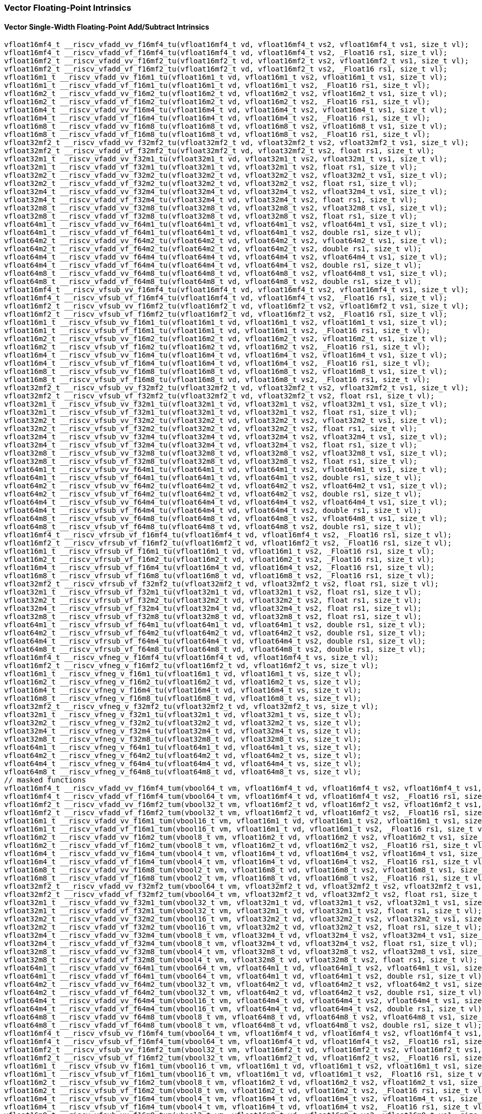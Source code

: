 
=== Vector Floating-Point Intrinsics

[[policy-variant-vector-single-width-floating-point-add-subtract]]
==== Vector Single-Width Floating-Point Add/Subtract Intrinsics

[,c]
----
vfloat16mf4_t __riscv_vfadd_vv_f16mf4_tu(vfloat16mf4_t vd, vfloat16mf4_t vs2, vfloat16mf4_t vs1, size_t vl);
vfloat16mf4_t __riscv_vfadd_vf_f16mf4_tu(vfloat16mf4_t vd, vfloat16mf4_t vs2, _Float16 rs1, size_t vl);
vfloat16mf2_t __riscv_vfadd_vv_f16mf2_tu(vfloat16mf2_t vd, vfloat16mf2_t vs2, vfloat16mf2_t vs1, size_t vl);
vfloat16mf2_t __riscv_vfadd_vf_f16mf2_tu(vfloat16mf2_t vd, vfloat16mf2_t vs2, _Float16 rs1, size_t vl);
vfloat16m1_t __riscv_vfadd_vv_f16m1_tu(vfloat16m1_t vd, vfloat16m1_t vs2, vfloat16m1_t vs1, size_t vl);
vfloat16m1_t __riscv_vfadd_vf_f16m1_tu(vfloat16m1_t vd, vfloat16m1_t vs2, _Float16 rs1, size_t vl);
vfloat16m2_t __riscv_vfadd_vv_f16m2_tu(vfloat16m2_t vd, vfloat16m2_t vs2, vfloat16m2_t vs1, size_t vl);
vfloat16m2_t __riscv_vfadd_vf_f16m2_tu(vfloat16m2_t vd, vfloat16m2_t vs2, _Float16 rs1, size_t vl);
vfloat16m4_t __riscv_vfadd_vv_f16m4_tu(vfloat16m4_t vd, vfloat16m4_t vs2, vfloat16m4_t vs1, size_t vl);
vfloat16m4_t __riscv_vfadd_vf_f16m4_tu(vfloat16m4_t vd, vfloat16m4_t vs2, _Float16 rs1, size_t vl);
vfloat16m8_t __riscv_vfadd_vv_f16m8_tu(vfloat16m8_t vd, vfloat16m8_t vs2, vfloat16m8_t vs1, size_t vl);
vfloat16m8_t __riscv_vfadd_vf_f16m8_tu(vfloat16m8_t vd, vfloat16m8_t vs2, _Float16 rs1, size_t vl);
vfloat32mf2_t __riscv_vfadd_vv_f32mf2_tu(vfloat32mf2_t vd, vfloat32mf2_t vs2, vfloat32mf2_t vs1, size_t vl);
vfloat32mf2_t __riscv_vfadd_vf_f32mf2_tu(vfloat32mf2_t vd, vfloat32mf2_t vs2, float rs1, size_t vl);
vfloat32m1_t __riscv_vfadd_vv_f32m1_tu(vfloat32m1_t vd, vfloat32m1_t vs2, vfloat32m1_t vs1, size_t vl);
vfloat32m1_t __riscv_vfadd_vf_f32m1_tu(vfloat32m1_t vd, vfloat32m1_t vs2, float rs1, size_t vl);
vfloat32m2_t __riscv_vfadd_vv_f32m2_tu(vfloat32m2_t vd, vfloat32m2_t vs2, vfloat32m2_t vs1, size_t vl);
vfloat32m2_t __riscv_vfadd_vf_f32m2_tu(vfloat32m2_t vd, vfloat32m2_t vs2, float rs1, size_t vl);
vfloat32m4_t __riscv_vfadd_vv_f32m4_tu(vfloat32m4_t vd, vfloat32m4_t vs2, vfloat32m4_t vs1, size_t vl);
vfloat32m4_t __riscv_vfadd_vf_f32m4_tu(vfloat32m4_t vd, vfloat32m4_t vs2, float rs1, size_t vl);
vfloat32m8_t __riscv_vfadd_vv_f32m8_tu(vfloat32m8_t vd, vfloat32m8_t vs2, vfloat32m8_t vs1, size_t vl);
vfloat32m8_t __riscv_vfadd_vf_f32m8_tu(vfloat32m8_t vd, vfloat32m8_t vs2, float rs1, size_t vl);
vfloat64m1_t __riscv_vfadd_vv_f64m1_tu(vfloat64m1_t vd, vfloat64m1_t vs2, vfloat64m1_t vs1, size_t vl);
vfloat64m1_t __riscv_vfadd_vf_f64m1_tu(vfloat64m1_t vd, vfloat64m1_t vs2, double rs1, size_t vl);
vfloat64m2_t __riscv_vfadd_vv_f64m2_tu(vfloat64m2_t vd, vfloat64m2_t vs2, vfloat64m2_t vs1, size_t vl);
vfloat64m2_t __riscv_vfadd_vf_f64m2_tu(vfloat64m2_t vd, vfloat64m2_t vs2, double rs1, size_t vl);
vfloat64m4_t __riscv_vfadd_vv_f64m4_tu(vfloat64m4_t vd, vfloat64m4_t vs2, vfloat64m4_t vs1, size_t vl);
vfloat64m4_t __riscv_vfadd_vf_f64m4_tu(vfloat64m4_t vd, vfloat64m4_t vs2, double rs1, size_t vl);
vfloat64m8_t __riscv_vfadd_vv_f64m8_tu(vfloat64m8_t vd, vfloat64m8_t vs2, vfloat64m8_t vs1, size_t vl);
vfloat64m8_t __riscv_vfadd_vf_f64m8_tu(vfloat64m8_t vd, vfloat64m8_t vs2, double rs1, size_t vl);
vfloat16mf4_t __riscv_vfsub_vv_f16mf4_tu(vfloat16mf4_t vd, vfloat16mf4_t vs2, vfloat16mf4_t vs1, size_t vl);
vfloat16mf4_t __riscv_vfsub_vf_f16mf4_tu(vfloat16mf4_t vd, vfloat16mf4_t vs2, _Float16 rs1, size_t vl);
vfloat16mf2_t __riscv_vfsub_vv_f16mf2_tu(vfloat16mf2_t vd, vfloat16mf2_t vs2, vfloat16mf2_t vs1, size_t vl);
vfloat16mf2_t __riscv_vfsub_vf_f16mf2_tu(vfloat16mf2_t vd, vfloat16mf2_t vs2, _Float16 rs1, size_t vl);
vfloat16m1_t __riscv_vfsub_vv_f16m1_tu(vfloat16m1_t vd, vfloat16m1_t vs2, vfloat16m1_t vs1, size_t vl);
vfloat16m1_t __riscv_vfsub_vf_f16m1_tu(vfloat16m1_t vd, vfloat16m1_t vs2, _Float16 rs1, size_t vl);
vfloat16m2_t __riscv_vfsub_vv_f16m2_tu(vfloat16m2_t vd, vfloat16m2_t vs2, vfloat16m2_t vs1, size_t vl);
vfloat16m2_t __riscv_vfsub_vf_f16m2_tu(vfloat16m2_t vd, vfloat16m2_t vs2, _Float16 rs1, size_t vl);
vfloat16m4_t __riscv_vfsub_vv_f16m4_tu(vfloat16m4_t vd, vfloat16m4_t vs2, vfloat16m4_t vs1, size_t vl);
vfloat16m4_t __riscv_vfsub_vf_f16m4_tu(vfloat16m4_t vd, vfloat16m4_t vs2, _Float16 rs1, size_t vl);
vfloat16m8_t __riscv_vfsub_vv_f16m8_tu(vfloat16m8_t vd, vfloat16m8_t vs2, vfloat16m8_t vs1, size_t vl);
vfloat16m8_t __riscv_vfsub_vf_f16m8_tu(vfloat16m8_t vd, vfloat16m8_t vs2, _Float16 rs1, size_t vl);
vfloat32mf2_t __riscv_vfsub_vv_f32mf2_tu(vfloat32mf2_t vd, vfloat32mf2_t vs2, vfloat32mf2_t vs1, size_t vl);
vfloat32mf2_t __riscv_vfsub_vf_f32mf2_tu(vfloat32mf2_t vd, vfloat32mf2_t vs2, float rs1, size_t vl);
vfloat32m1_t __riscv_vfsub_vv_f32m1_tu(vfloat32m1_t vd, vfloat32m1_t vs2, vfloat32m1_t vs1, size_t vl);
vfloat32m1_t __riscv_vfsub_vf_f32m1_tu(vfloat32m1_t vd, vfloat32m1_t vs2, float rs1, size_t vl);
vfloat32m2_t __riscv_vfsub_vv_f32m2_tu(vfloat32m2_t vd, vfloat32m2_t vs2, vfloat32m2_t vs1, size_t vl);
vfloat32m2_t __riscv_vfsub_vf_f32m2_tu(vfloat32m2_t vd, vfloat32m2_t vs2, float rs1, size_t vl);
vfloat32m4_t __riscv_vfsub_vv_f32m4_tu(vfloat32m4_t vd, vfloat32m4_t vs2, vfloat32m4_t vs1, size_t vl);
vfloat32m4_t __riscv_vfsub_vf_f32m4_tu(vfloat32m4_t vd, vfloat32m4_t vs2, float rs1, size_t vl);
vfloat32m8_t __riscv_vfsub_vv_f32m8_tu(vfloat32m8_t vd, vfloat32m8_t vs2, vfloat32m8_t vs1, size_t vl);
vfloat32m8_t __riscv_vfsub_vf_f32m8_tu(vfloat32m8_t vd, vfloat32m8_t vs2, float rs1, size_t vl);
vfloat64m1_t __riscv_vfsub_vv_f64m1_tu(vfloat64m1_t vd, vfloat64m1_t vs2, vfloat64m1_t vs1, size_t vl);
vfloat64m1_t __riscv_vfsub_vf_f64m1_tu(vfloat64m1_t vd, vfloat64m1_t vs2, double rs1, size_t vl);
vfloat64m2_t __riscv_vfsub_vv_f64m2_tu(vfloat64m2_t vd, vfloat64m2_t vs2, vfloat64m2_t vs1, size_t vl);
vfloat64m2_t __riscv_vfsub_vf_f64m2_tu(vfloat64m2_t vd, vfloat64m2_t vs2, double rs1, size_t vl);
vfloat64m4_t __riscv_vfsub_vv_f64m4_tu(vfloat64m4_t vd, vfloat64m4_t vs2, vfloat64m4_t vs1, size_t vl);
vfloat64m4_t __riscv_vfsub_vf_f64m4_tu(vfloat64m4_t vd, vfloat64m4_t vs2, double rs1, size_t vl);
vfloat64m8_t __riscv_vfsub_vv_f64m8_tu(vfloat64m8_t vd, vfloat64m8_t vs2, vfloat64m8_t vs1, size_t vl);
vfloat64m8_t __riscv_vfsub_vf_f64m8_tu(vfloat64m8_t vd, vfloat64m8_t vs2, double rs1, size_t vl);
vfloat16mf4_t __riscv_vfrsub_vf_f16mf4_tu(vfloat16mf4_t vd, vfloat16mf4_t vs2, _Float16 rs1, size_t vl);
vfloat16mf2_t __riscv_vfrsub_vf_f16mf2_tu(vfloat16mf2_t vd, vfloat16mf2_t vs2, _Float16 rs1, size_t vl);
vfloat16m1_t __riscv_vfrsub_vf_f16m1_tu(vfloat16m1_t vd, vfloat16m1_t vs2, _Float16 rs1, size_t vl);
vfloat16m2_t __riscv_vfrsub_vf_f16m2_tu(vfloat16m2_t vd, vfloat16m2_t vs2, _Float16 rs1, size_t vl);
vfloat16m4_t __riscv_vfrsub_vf_f16m4_tu(vfloat16m4_t vd, vfloat16m4_t vs2, _Float16 rs1, size_t vl);
vfloat16m8_t __riscv_vfrsub_vf_f16m8_tu(vfloat16m8_t vd, vfloat16m8_t vs2, _Float16 rs1, size_t vl);
vfloat32mf2_t __riscv_vfrsub_vf_f32mf2_tu(vfloat32mf2_t vd, vfloat32mf2_t vs2, float rs1, size_t vl);
vfloat32m1_t __riscv_vfrsub_vf_f32m1_tu(vfloat32m1_t vd, vfloat32m1_t vs2, float rs1, size_t vl);
vfloat32m2_t __riscv_vfrsub_vf_f32m2_tu(vfloat32m2_t vd, vfloat32m2_t vs2, float rs1, size_t vl);
vfloat32m4_t __riscv_vfrsub_vf_f32m4_tu(vfloat32m4_t vd, vfloat32m4_t vs2, float rs1, size_t vl);
vfloat32m8_t __riscv_vfrsub_vf_f32m8_tu(vfloat32m8_t vd, vfloat32m8_t vs2, float rs1, size_t vl);
vfloat64m1_t __riscv_vfrsub_vf_f64m1_tu(vfloat64m1_t vd, vfloat64m1_t vs2, double rs1, size_t vl);
vfloat64m2_t __riscv_vfrsub_vf_f64m2_tu(vfloat64m2_t vd, vfloat64m2_t vs2, double rs1, size_t vl);
vfloat64m4_t __riscv_vfrsub_vf_f64m4_tu(vfloat64m4_t vd, vfloat64m4_t vs2, double rs1, size_t vl);
vfloat64m8_t __riscv_vfrsub_vf_f64m8_tu(vfloat64m8_t vd, vfloat64m8_t vs2, double rs1, size_t vl);
vfloat16mf4_t __riscv_vfneg_v_f16mf4_tu(vfloat16mf4_t vd, vfloat16mf4_t vs, size_t vl);
vfloat16mf2_t __riscv_vfneg_v_f16mf2_tu(vfloat16mf2_t vd, vfloat16mf2_t vs, size_t vl);
vfloat16m1_t __riscv_vfneg_v_f16m1_tu(vfloat16m1_t vd, vfloat16m1_t vs, size_t vl);
vfloat16m2_t __riscv_vfneg_v_f16m2_tu(vfloat16m2_t vd, vfloat16m2_t vs, size_t vl);
vfloat16m4_t __riscv_vfneg_v_f16m4_tu(vfloat16m4_t vd, vfloat16m4_t vs, size_t vl);
vfloat16m8_t __riscv_vfneg_v_f16m8_tu(vfloat16m8_t vd, vfloat16m8_t vs, size_t vl);
vfloat32mf2_t __riscv_vfneg_v_f32mf2_tu(vfloat32mf2_t vd, vfloat32mf2_t vs, size_t vl);
vfloat32m1_t __riscv_vfneg_v_f32m1_tu(vfloat32m1_t vd, vfloat32m1_t vs, size_t vl);
vfloat32m2_t __riscv_vfneg_v_f32m2_tu(vfloat32m2_t vd, vfloat32m2_t vs, size_t vl);
vfloat32m4_t __riscv_vfneg_v_f32m4_tu(vfloat32m4_t vd, vfloat32m4_t vs, size_t vl);
vfloat32m8_t __riscv_vfneg_v_f32m8_tu(vfloat32m8_t vd, vfloat32m8_t vs, size_t vl);
vfloat64m1_t __riscv_vfneg_v_f64m1_tu(vfloat64m1_t vd, vfloat64m1_t vs, size_t vl);
vfloat64m2_t __riscv_vfneg_v_f64m2_tu(vfloat64m2_t vd, vfloat64m2_t vs, size_t vl);
vfloat64m4_t __riscv_vfneg_v_f64m4_tu(vfloat64m4_t vd, vfloat64m4_t vs, size_t vl);
vfloat64m8_t __riscv_vfneg_v_f64m8_tu(vfloat64m8_t vd, vfloat64m8_t vs, size_t vl);
// masked functions
vfloat16mf4_t __riscv_vfadd_vv_f16mf4_tum(vbool64_t vm, vfloat16mf4_t vd, vfloat16mf4_t vs2, vfloat16mf4_t vs1, size_t vl);
vfloat16mf4_t __riscv_vfadd_vf_f16mf4_tum(vbool64_t vm, vfloat16mf4_t vd, vfloat16mf4_t vs2, _Float16 rs1, size_t vl);
vfloat16mf2_t __riscv_vfadd_vv_f16mf2_tum(vbool32_t vm, vfloat16mf2_t vd, vfloat16mf2_t vs2, vfloat16mf2_t vs1, size_t vl);
vfloat16mf2_t __riscv_vfadd_vf_f16mf2_tum(vbool32_t vm, vfloat16mf2_t vd, vfloat16mf2_t vs2, _Float16 rs1, size_t vl);
vfloat16m1_t __riscv_vfadd_vv_f16m1_tum(vbool16_t vm, vfloat16m1_t vd, vfloat16m1_t vs2, vfloat16m1_t vs1, size_t vl);
vfloat16m1_t __riscv_vfadd_vf_f16m1_tum(vbool16_t vm, vfloat16m1_t vd, vfloat16m1_t vs2, _Float16 rs1, size_t vl);
vfloat16m2_t __riscv_vfadd_vv_f16m2_tum(vbool8_t vm, vfloat16m2_t vd, vfloat16m2_t vs2, vfloat16m2_t vs1, size_t vl);
vfloat16m2_t __riscv_vfadd_vf_f16m2_tum(vbool8_t vm, vfloat16m2_t vd, vfloat16m2_t vs2, _Float16 rs1, size_t vl);
vfloat16m4_t __riscv_vfadd_vv_f16m4_tum(vbool4_t vm, vfloat16m4_t vd, vfloat16m4_t vs2, vfloat16m4_t vs1, size_t vl);
vfloat16m4_t __riscv_vfadd_vf_f16m4_tum(vbool4_t vm, vfloat16m4_t vd, vfloat16m4_t vs2, _Float16 rs1, size_t vl);
vfloat16m8_t __riscv_vfadd_vv_f16m8_tum(vbool2_t vm, vfloat16m8_t vd, vfloat16m8_t vs2, vfloat16m8_t vs1, size_t vl);
vfloat16m8_t __riscv_vfadd_vf_f16m8_tum(vbool2_t vm, vfloat16m8_t vd, vfloat16m8_t vs2, _Float16 rs1, size_t vl);
vfloat32mf2_t __riscv_vfadd_vv_f32mf2_tum(vbool64_t vm, vfloat32mf2_t vd, vfloat32mf2_t vs2, vfloat32mf2_t vs1, size_t vl);
vfloat32mf2_t __riscv_vfadd_vf_f32mf2_tum(vbool64_t vm, vfloat32mf2_t vd, vfloat32mf2_t vs2, float rs1, size_t vl);
vfloat32m1_t __riscv_vfadd_vv_f32m1_tum(vbool32_t vm, vfloat32m1_t vd, vfloat32m1_t vs2, vfloat32m1_t vs1, size_t vl);
vfloat32m1_t __riscv_vfadd_vf_f32m1_tum(vbool32_t vm, vfloat32m1_t vd, vfloat32m1_t vs2, float rs1, size_t vl);
vfloat32m2_t __riscv_vfadd_vv_f32m2_tum(vbool16_t vm, vfloat32m2_t vd, vfloat32m2_t vs2, vfloat32m2_t vs1, size_t vl);
vfloat32m2_t __riscv_vfadd_vf_f32m2_tum(vbool16_t vm, vfloat32m2_t vd, vfloat32m2_t vs2, float rs1, size_t vl);
vfloat32m4_t __riscv_vfadd_vv_f32m4_tum(vbool8_t vm, vfloat32m4_t vd, vfloat32m4_t vs2, vfloat32m4_t vs1, size_t vl);
vfloat32m4_t __riscv_vfadd_vf_f32m4_tum(vbool8_t vm, vfloat32m4_t vd, vfloat32m4_t vs2, float rs1, size_t vl);
vfloat32m8_t __riscv_vfadd_vv_f32m8_tum(vbool4_t vm, vfloat32m8_t vd, vfloat32m8_t vs2, vfloat32m8_t vs1, size_t vl);
vfloat32m8_t __riscv_vfadd_vf_f32m8_tum(vbool4_t vm, vfloat32m8_t vd, vfloat32m8_t vs2, float rs1, size_t vl);
vfloat64m1_t __riscv_vfadd_vv_f64m1_tum(vbool64_t vm, vfloat64m1_t vd, vfloat64m1_t vs2, vfloat64m1_t vs1, size_t vl);
vfloat64m1_t __riscv_vfadd_vf_f64m1_tum(vbool64_t vm, vfloat64m1_t vd, vfloat64m1_t vs2, double rs1, size_t vl);
vfloat64m2_t __riscv_vfadd_vv_f64m2_tum(vbool32_t vm, vfloat64m2_t vd, vfloat64m2_t vs2, vfloat64m2_t vs1, size_t vl);
vfloat64m2_t __riscv_vfadd_vf_f64m2_tum(vbool32_t vm, vfloat64m2_t vd, vfloat64m2_t vs2, double rs1, size_t vl);
vfloat64m4_t __riscv_vfadd_vv_f64m4_tum(vbool16_t vm, vfloat64m4_t vd, vfloat64m4_t vs2, vfloat64m4_t vs1, size_t vl);
vfloat64m4_t __riscv_vfadd_vf_f64m4_tum(vbool16_t vm, vfloat64m4_t vd, vfloat64m4_t vs2, double rs1, size_t vl);
vfloat64m8_t __riscv_vfadd_vv_f64m8_tum(vbool8_t vm, vfloat64m8_t vd, vfloat64m8_t vs2, vfloat64m8_t vs1, size_t vl);
vfloat64m8_t __riscv_vfadd_vf_f64m8_tum(vbool8_t vm, vfloat64m8_t vd, vfloat64m8_t vs2, double rs1, size_t vl);
vfloat16mf4_t __riscv_vfsub_vv_f16mf4_tum(vbool64_t vm, vfloat16mf4_t vd, vfloat16mf4_t vs2, vfloat16mf4_t vs1, size_t vl);
vfloat16mf4_t __riscv_vfsub_vf_f16mf4_tum(vbool64_t vm, vfloat16mf4_t vd, vfloat16mf4_t vs2, _Float16 rs1, size_t vl);
vfloat16mf2_t __riscv_vfsub_vv_f16mf2_tum(vbool32_t vm, vfloat16mf2_t vd, vfloat16mf2_t vs2, vfloat16mf2_t vs1, size_t vl);
vfloat16mf2_t __riscv_vfsub_vf_f16mf2_tum(vbool32_t vm, vfloat16mf2_t vd, vfloat16mf2_t vs2, _Float16 rs1, size_t vl);
vfloat16m1_t __riscv_vfsub_vv_f16m1_tum(vbool16_t vm, vfloat16m1_t vd, vfloat16m1_t vs2, vfloat16m1_t vs1, size_t vl);
vfloat16m1_t __riscv_vfsub_vf_f16m1_tum(vbool16_t vm, vfloat16m1_t vd, vfloat16m1_t vs2, _Float16 rs1, size_t vl);
vfloat16m2_t __riscv_vfsub_vv_f16m2_tum(vbool8_t vm, vfloat16m2_t vd, vfloat16m2_t vs2, vfloat16m2_t vs1, size_t vl);
vfloat16m2_t __riscv_vfsub_vf_f16m2_tum(vbool8_t vm, vfloat16m2_t vd, vfloat16m2_t vs2, _Float16 rs1, size_t vl);
vfloat16m4_t __riscv_vfsub_vv_f16m4_tum(vbool4_t vm, vfloat16m4_t vd, vfloat16m4_t vs2, vfloat16m4_t vs1, size_t vl);
vfloat16m4_t __riscv_vfsub_vf_f16m4_tum(vbool4_t vm, vfloat16m4_t vd, vfloat16m4_t vs2, _Float16 rs1, size_t vl);
vfloat16m8_t __riscv_vfsub_vv_f16m8_tum(vbool2_t vm, vfloat16m8_t vd, vfloat16m8_t vs2, vfloat16m8_t vs1, size_t vl);
vfloat16m8_t __riscv_vfsub_vf_f16m8_tum(vbool2_t vm, vfloat16m8_t vd, vfloat16m8_t vs2, _Float16 rs1, size_t vl);
vfloat32mf2_t __riscv_vfsub_vv_f32mf2_tum(vbool64_t vm, vfloat32mf2_t vd, vfloat32mf2_t vs2, vfloat32mf2_t vs1, size_t vl);
vfloat32mf2_t __riscv_vfsub_vf_f32mf2_tum(vbool64_t vm, vfloat32mf2_t vd, vfloat32mf2_t vs2, float rs1, size_t vl);
vfloat32m1_t __riscv_vfsub_vv_f32m1_tum(vbool32_t vm, vfloat32m1_t vd, vfloat32m1_t vs2, vfloat32m1_t vs1, size_t vl);
vfloat32m1_t __riscv_vfsub_vf_f32m1_tum(vbool32_t vm, vfloat32m1_t vd, vfloat32m1_t vs2, float rs1, size_t vl);
vfloat32m2_t __riscv_vfsub_vv_f32m2_tum(vbool16_t vm, vfloat32m2_t vd, vfloat32m2_t vs2, vfloat32m2_t vs1, size_t vl);
vfloat32m2_t __riscv_vfsub_vf_f32m2_tum(vbool16_t vm, vfloat32m2_t vd, vfloat32m2_t vs2, float rs1, size_t vl);
vfloat32m4_t __riscv_vfsub_vv_f32m4_tum(vbool8_t vm, vfloat32m4_t vd, vfloat32m4_t vs2, vfloat32m4_t vs1, size_t vl);
vfloat32m4_t __riscv_vfsub_vf_f32m4_tum(vbool8_t vm, vfloat32m4_t vd, vfloat32m4_t vs2, float rs1, size_t vl);
vfloat32m8_t __riscv_vfsub_vv_f32m8_tum(vbool4_t vm, vfloat32m8_t vd, vfloat32m8_t vs2, vfloat32m8_t vs1, size_t vl);
vfloat32m8_t __riscv_vfsub_vf_f32m8_tum(vbool4_t vm, vfloat32m8_t vd, vfloat32m8_t vs2, float rs1, size_t vl);
vfloat64m1_t __riscv_vfsub_vv_f64m1_tum(vbool64_t vm, vfloat64m1_t vd, vfloat64m1_t vs2, vfloat64m1_t vs1, size_t vl);
vfloat64m1_t __riscv_vfsub_vf_f64m1_tum(vbool64_t vm, vfloat64m1_t vd, vfloat64m1_t vs2, double rs1, size_t vl);
vfloat64m2_t __riscv_vfsub_vv_f64m2_tum(vbool32_t vm, vfloat64m2_t vd, vfloat64m2_t vs2, vfloat64m2_t vs1, size_t vl);
vfloat64m2_t __riscv_vfsub_vf_f64m2_tum(vbool32_t vm, vfloat64m2_t vd, vfloat64m2_t vs2, double rs1, size_t vl);
vfloat64m4_t __riscv_vfsub_vv_f64m4_tum(vbool16_t vm, vfloat64m4_t vd, vfloat64m4_t vs2, vfloat64m4_t vs1, size_t vl);
vfloat64m4_t __riscv_vfsub_vf_f64m4_tum(vbool16_t vm, vfloat64m4_t vd, vfloat64m4_t vs2, double rs1, size_t vl);
vfloat64m8_t __riscv_vfsub_vv_f64m8_tum(vbool8_t vm, vfloat64m8_t vd, vfloat64m8_t vs2, vfloat64m8_t vs1, size_t vl);
vfloat64m8_t __riscv_vfsub_vf_f64m8_tum(vbool8_t vm, vfloat64m8_t vd, vfloat64m8_t vs2, double rs1, size_t vl);
vfloat16mf4_t __riscv_vfrsub_vf_f16mf4_tum(vbool64_t vm, vfloat16mf4_t vd, vfloat16mf4_t vs2, _Float16 rs1, size_t vl);
vfloat16mf2_t __riscv_vfrsub_vf_f16mf2_tum(vbool32_t vm, vfloat16mf2_t vd, vfloat16mf2_t vs2, _Float16 rs1, size_t vl);
vfloat16m1_t __riscv_vfrsub_vf_f16m1_tum(vbool16_t vm, vfloat16m1_t vd, vfloat16m1_t vs2, _Float16 rs1, size_t vl);
vfloat16m2_t __riscv_vfrsub_vf_f16m2_tum(vbool8_t vm, vfloat16m2_t vd, vfloat16m2_t vs2, _Float16 rs1, size_t vl);
vfloat16m4_t __riscv_vfrsub_vf_f16m4_tum(vbool4_t vm, vfloat16m4_t vd, vfloat16m4_t vs2, _Float16 rs1, size_t vl);
vfloat16m8_t __riscv_vfrsub_vf_f16m8_tum(vbool2_t vm, vfloat16m8_t vd, vfloat16m8_t vs2, _Float16 rs1, size_t vl);
vfloat32mf2_t __riscv_vfrsub_vf_f32mf2_tum(vbool64_t vm, vfloat32mf2_t vd, vfloat32mf2_t vs2, float rs1, size_t vl);
vfloat32m1_t __riscv_vfrsub_vf_f32m1_tum(vbool32_t vm, vfloat32m1_t vd, vfloat32m1_t vs2, float rs1, size_t vl);
vfloat32m2_t __riscv_vfrsub_vf_f32m2_tum(vbool16_t vm, vfloat32m2_t vd, vfloat32m2_t vs2, float rs1, size_t vl);
vfloat32m4_t __riscv_vfrsub_vf_f32m4_tum(vbool8_t vm, vfloat32m4_t vd, vfloat32m4_t vs2, float rs1, size_t vl);
vfloat32m8_t __riscv_vfrsub_vf_f32m8_tum(vbool4_t vm, vfloat32m8_t vd, vfloat32m8_t vs2, float rs1, size_t vl);
vfloat64m1_t __riscv_vfrsub_vf_f64m1_tum(vbool64_t vm, vfloat64m1_t vd, vfloat64m1_t vs2, double rs1, size_t vl);
vfloat64m2_t __riscv_vfrsub_vf_f64m2_tum(vbool32_t vm, vfloat64m2_t vd, vfloat64m2_t vs2, double rs1, size_t vl);
vfloat64m4_t __riscv_vfrsub_vf_f64m4_tum(vbool16_t vm, vfloat64m4_t vd, vfloat64m4_t vs2, double rs1, size_t vl);
vfloat64m8_t __riscv_vfrsub_vf_f64m8_tum(vbool8_t vm, vfloat64m8_t vd, vfloat64m8_t vs2, double rs1, size_t vl);
vfloat16mf4_t __riscv_vfneg_v_f16mf4_tum(vbool64_t vm, vfloat16mf4_t vd, vfloat16mf4_t vs, size_t vl);
vfloat16mf2_t __riscv_vfneg_v_f16mf2_tum(vbool32_t vm, vfloat16mf2_t vd, vfloat16mf2_t vs, size_t vl);
vfloat16m1_t __riscv_vfneg_v_f16m1_tum(vbool16_t vm, vfloat16m1_t vd, vfloat16m1_t vs, size_t vl);
vfloat16m2_t __riscv_vfneg_v_f16m2_tum(vbool8_t vm, vfloat16m2_t vd, vfloat16m2_t vs, size_t vl);
vfloat16m4_t __riscv_vfneg_v_f16m4_tum(vbool4_t vm, vfloat16m4_t vd, vfloat16m4_t vs, size_t vl);
vfloat16m8_t __riscv_vfneg_v_f16m8_tum(vbool2_t vm, vfloat16m8_t vd, vfloat16m8_t vs, size_t vl);
vfloat32mf2_t __riscv_vfneg_v_f32mf2_tum(vbool64_t vm, vfloat32mf2_t vd, vfloat32mf2_t vs, size_t vl);
vfloat32m1_t __riscv_vfneg_v_f32m1_tum(vbool32_t vm, vfloat32m1_t vd, vfloat32m1_t vs, size_t vl);
vfloat32m2_t __riscv_vfneg_v_f32m2_tum(vbool16_t vm, vfloat32m2_t vd, vfloat32m2_t vs, size_t vl);
vfloat32m4_t __riscv_vfneg_v_f32m4_tum(vbool8_t vm, vfloat32m4_t vd, vfloat32m4_t vs, size_t vl);
vfloat32m8_t __riscv_vfneg_v_f32m8_tum(vbool4_t vm, vfloat32m8_t vd, vfloat32m8_t vs, size_t vl);
vfloat64m1_t __riscv_vfneg_v_f64m1_tum(vbool64_t vm, vfloat64m1_t vd, vfloat64m1_t vs, size_t vl);
vfloat64m2_t __riscv_vfneg_v_f64m2_tum(vbool32_t vm, vfloat64m2_t vd, vfloat64m2_t vs, size_t vl);
vfloat64m4_t __riscv_vfneg_v_f64m4_tum(vbool16_t vm, vfloat64m4_t vd, vfloat64m4_t vs, size_t vl);
vfloat64m8_t __riscv_vfneg_v_f64m8_tum(vbool8_t vm, vfloat64m8_t vd, vfloat64m8_t vs, size_t vl);
// masked functions
vfloat16mf4_t __riscv_vfadd_vv_f16mf4_tumu(vbool64_t vm, vfloat16mf4_t vd, vfloat16mf4_t vs2, vfloat16mf4_t vs1, size_t vl);
vfloat16mf4_t __riscv_vfadd_vf_f16mf4_tumu(vbool64_t vm, vfloat16mf4_t vd, vfloat16mf4_t vs2, _Float16 rs1, size_t vl);
vfloat16mf2_t __riscv_vfadd_vv_f16mf2_tumu(vbool32_t vm, vfloat16mf2_t vd, vfloat16mf2_t vs2, vfloat16mf2_t vs1, size_t vl);
vfloat16mf2_t __riscv_vfadd_vf_f16mf2_tumu(vbool32_t vm, vfloat16mf2_t vd, vfloat16mf2_t vs2, _Float16 rs1, size_t vl);
vfloat16m1_t __riscv_vfadd_vv_f16m1_tumu(vbool16_t vm, vfloat16m1_t vd, vfloat16m1_t vs2, vfloat16m1_t vs1, size_t vl);
vfloat16m1_t __riscv_vfadd_vf_f16m1_tumu(vbool16_t vm, vfloat16m1_t vd, vfloat16m1_t vs2, _Float16 rs1, size_t vl);
vfloat16m2_t __riscv_vfadd_vv_f16m2_tumu(vbool8_t vm, vfloat16m2_t vd, vfloat16m2_t vs2, vfloat16m2_t vs1, size_t vl);
vfloat16m2_t __riscv_vfadd_vf_f16m2_tumu(vbool8_t vm, vfloat16m2_t vd, vfloat16m2_t vs2, _Float16 rs1, size_t vl);
vfloat16m4_t __riscv_vfadd_vv_f16m4_tumu(vbool4_t vm, vfloat16m4_t vd, vfloat16m4_t vs2, vfloat16m4_t vs1, size_t vl);
vfloat16m4_t __riscv_vfadd_vf_f16m4_tumu(vbool4_t vm, vfloat16m4_t vd, vfloat16m4_t vs2, _Float16 rs1, size_t vl);
vfloat16m8_t __riscv_vfadd_vv_f16m8_tumu(vbool2_t vm, vfloat16m8_t vd, vfloat16m8_t vs2, vfloat16m8_t vs1, size_t vl);
vfloat16m8_t __riscv_vfadd_vf_f16m8_tumu(vbool2_t vm, vfloat16m8_t vd, vfloat16m8_t vs2, _Float16 rs1, size_t vl);
vfloat32mf2_t __riscv_vfadd_vv_f32mf2_tumu(vbool64_t vm, vfloat32mf2_t vd, vfloat32mf2_t vs2, vfloat32mf2_t vs1, size_t vl);
vfloat32mf2_t __riscv_vfadd_vf_f32mf2_tumu(vbool64_t vm, vfloat32mf2_t vd, vfloat32mf2_t vs2, float rs1, size_t vl);
vfloat32m1_t __riscv_vfadd_vv_f32m1_tumu(vbool32_t vm, vfloat32m1_t vd, vfloat32m1_t vs2, vfloat32m1_t vs1, size_t vl);
vfloat32m1_t __riscv_vfadd_vf_f32m1_tumu(vbool32_t vm, vfloat32m1_t vd, vfloat32m1_t vs2, float rs1, size_t vl);
vfloat32m2_t __riscv_vfadd_vv_f32m2_tumu(vbool16_t vm, vfloat32m2_t vd, vfloat32m2_t vs2, vfloat32m2_t vs1, size_t vl);
vfloat32m2_t __riscv_vfadd_vf_f32m2_tumu(vbool16_t vm, vfloat32m2_t vd, vfloat32m2_t vs2, float rs1, size_t vl);
vfloat32m4_t __riscv_vfadd_vv_f32m4_tumu(vbool8_t vm, vfloat32m4_t vd, vfloat32m4_t vs2, vfloat32m4_t vs1, size_t vl);
vfloat32m4_t __riscv_vfadd_vf_f32m4_tumu(vbool8_t vm, vfloat32m4_t vd, vfloat32m4_t vs2, float rs1, size_t vl);
vfloat32m8_t __riscv_vfadd_vv_f32m8_tumu(vbool4_t vm, vfloat32m8_t vd, vfloat32m8_t vs2, vfloat32m8_t vs1, size_t vl);
vfloat32m8_t __riscv_vfadd_vf_f32m8_tumu(vbool4_t vm, vfloat32m8_t vd, vfloat32m8_t vs2, float rs1, size_t vl);
vfloat64m1_t __riscv_vfadd_vv_f64m1_tumu(vbool64_t vm, vfloat64m1_t vd, vfloat64m1_t vs2, vfloat64m1_t vs1, size_t vl);
vfloat64m1_t __riscv_vfadd_vf_f64m1_tumu(vbool64_t vm, vfloat64m1_t vd, vfloat64m1_t vs2, double rs1, size_t vl);
vfloat64m2_t __riscv_vfadd_vv_f64m2_tumu(vbool32_t vm, vfloat64m2_t vd, vfloat64m2_t vs2, vfloat64m2_t vs1, size_t vl);
vfloat64m2_t __riscv_vfadd_vf_f64m2_tumu(vbool32_t vm, vfloat64m2_t vd, vfloat64m2_t vs2, double rs1, size_t vl);
vfloat64m4_t __riscv_vfadd_vv_f64m4_tumu(vbool16_t vm, vfloat64m4_t vd, vfloat64m4_t vs2, vfloat64m4_t vs1, size_t vl);
vfloat64m4_t __riscv_vfadd_vf_f64m4_tumu(vbool16_t vm, vfloat64m4_t vd, vfloat64m4_t vs2, double rs1, size_t vl);
vfloat64m8_t __riscv_vfadd_vv_f64m8_tumu(vbool8_t vm, vfloat64m8_t vd, vfloat64m8_t vs2, vfloat64m8_t vs1, size_t vl);
vfloat64m8_t __riscv_vfadd_vf_f64m8_tumu(vbool8_t vm, vfloat64m8_t vd, vfloat64m8_t vs2, double rs1, size_t vl);
vfloat16mf4_t __riscv_vfsub_vv_f16mf4_tumu(vbool64_t vm, vfloat16mf4_t vd, vfloat16mf4_t vs2, vfloat16mf4_t vs1, size_t vl);
vfloat16mf4_t __riscv_vfsub_vf_f16mf4_tumu(vbool64_t vm, vfloat16mf4_t vd, vfloat16mf4_t vs2, _Float16 rs1, size_t vl);
vfloat16mf2_t __riscv_vfsub_vv_f16mf2_tumu(vbool32_t vm, vfloat16mf2_t vd, vfloat16mf2_t vs2, vfloat16mf2_t vs1, size_t vl);
vfloat16mf2_t __riscv_vfsub_vf_f16mf2_tumu(vbool32_t vm, vfloat16mf2_t vd, vfloat16mf2_t vs2, _Float16 rs1, size_t vl);
vfloat16m1_t __riscv_vfsub_vv_f16m1_tumu(vbool16_t vm, vfloat16m1_t vd, vfloat16m1_t vs2, vfloat16m1_t vs1, size_t vl);
vfloat16m1_t __riscv_vfsub_vf_f16m1_tumu(vbool16_t vm, vfloat16m1_t vd, vfloat16m1_t vs2, _Float16 rs1, size_t vl);
vfloat16m2_t __riscv_vfsub_vv_f16m2_tumu(vbool8_t vm, vfloat16m2_t vd, vfloat16m2_t vs2, vfloat16m2_t vs1, size_t vl);
vfloat16m2_t __riscv_vfsub_vf_f16m2_tumu(vbool8_t vm, vfloat16m2_t vd, vfloat16m2_t vs2, _Float16 rs1, size_t vl);
vfloat16m4_t __riscv_vfsub_vv_f16m4_tumu(vbool4_t vm, vfloat16m4_t vd, vfloat16m4_t vs2, vfloat16m4_t vs1, size_t vl);
vfloat16m4_t __riscv_vfsub_vf_f16m4_tumu(vbool4_t vm, vfloat16m4_t vd, vfloat16m4_t vs2, _Float16 rs1, size_t vl);
vfloat16m8_t __riscv_vfsub_vv_f16m8_tumu(vbool2_t vm, vfloat16m8_t vd, vfloat16m8_t vs2, vfloat16m8_t vs1, size_t vl);
vfloat16m8_t __riscv_vfsub_vf_f16m8_tumu(vbool2_t vm, vfloat16m8_t vd, vfloat16m8_t vs2, _Float16 rs1, size_t vl);
vfloat32mf2_t __riscv_vfsub_vv_f32mf2_tumu(vbool64_t vm, vfloat32mf2_t vd, vfloat32mf2_t vs2, vfloat32mf2_t vs1, size_t vl);
vfloat32mf2_t __riscv_vfsub_vf_f32mf2_tumu(vbool64_t vm, vfloat32mf2_t vd, vfloat32mf2_t vs2, float rs1, size_t vl);
vfloat32m1_t __riscv_vfsub_vv_f32m1_tumu(vbool32_t vm, vfloat32m1_t vd, vfloat32m1_t vs2, vfloat32m1_t vs1, size_t vl);
vfloat32m1_t __riscv_vfsub_vf_f32m1_tumu(vbool32_t vm, vfloat32m1_t vd, vfloat32m1_t vs2, float rs1, size_t vl);
vfloat32m2_t __riscv_vfsub_vv_f32m2_tumu(vbool16_t vm, vfloat32m2_t vd, vfloat32m2_t vs2, vfloat32m2_t vs1, size_t vl);
vfloat32m2_t __riscv_vfsub_vf_f32m2_tumu(vbool16_t vm, vfloat32m2_t vd, vfloat32m2_t vs2, float rs1, size_t vl);
vfloat32m4_t __riscv_vfsub_vv_f32m4_tumu(vbool8_t vm, vfloat32m4_t vd, vfloat32m4_t vs2, vfloat32m4_t vs1, size_t vl);
vfloat32m4_t __riscv_vfsub_vf_f32m4_tumu(vbool8_t vm, vfloat32m4_t vd, vfloat32m4_t vs2, float rs1, size_t vl);
vfloat32m8_t __riscv_vfsub_vv_f32m8_tumu(vbool4_t vm, vfloat32m8_t vd, vfloat32m8_t vs2, vfloat32m8_t vs1, size_t vl);
vfloat32m8_t __riscv_vfsub_vf_f32m8_tumu(vbool4_t vm, vfloat32m8_t vd, vfloat32m8_t vs2, float rs1, size_t vl);
vfloat64m1_t __riscv_vfsub_vv_f64m1_tumu(vbool64_t vm, vfloat64m1_t vd, vfloat64m1_t vs2, vfloat64m1_t vs1, size_t vl);
vfloat64m1_t __riscv_vfsub_vf_f64m1_tumu(vbool64_t vm, vfloat64m1_t vd, vfloat64m1_t vs2, double rs1, size_t vl);
vfloat64m2_t __riscv_vfsub_vv_f64m2_tumu(vbool32_t vm, vfloat64m2_t vd, vfloat64m2_t vs2, vfloat64m2_t vs1, size_t vl);
vfloat64m2_t __riscv_vfsub_vf_f64m2_tumu(vbool32_t vm, vfloat64m2_t vd, vfloat64m2_t vs2, double rs1, size_t vl);
vfloat64m4_t __riscv_vfsub_vv_f64m4_tumu(vbool16_t vm, vfloat64m4_t vd, vfloat64m4_t vs2, vfloat64m4_t vs1, size_t vl);
vfloat64m4_t __riscv_vfsub_vf_f64m4_tumu(vbool16_t vm, vfloat64m4_t vd, vfloat64m4_t vs2, double rs1, size_t vl);
vfloat64m8_t __riscv_vfsub_vv_f64m8_tumu(vbool8_t vm, vfloat64m8_t vd, vfloat64m8_t vs2, vfloat64m8_t vs1, size_t vl);
vfloat64m8_t __riscv_vfsub_vf_f64m8_tumu(vbool8_t vm, vfloat64m8_t vd, vfloat64m8_t vs2, double rs1, size_t vl);
vfloat16mf4_t __riscv_vfrsub_vf_f16mf4_tumu(vbool64_t vm, vfloat16mf4_t vd, vfloat16mf4_t vs2, _Float16 rs1, size_t vl);
vfloat16mf2_t __riscv_vfrsub_vf_f16mf2_tumu(vbool32_t vm, vfloat16mf2_t vd, vfloat16mf2_t vs2, _Float16 rs1, size_t vl);
vfloat16m1_t __riscv_vfrsub_vf_f16m1_tumu(vbool16_t vm, vfloat16m1_t vd, vfloat16m1_t vs2, _Float16 rs1, size_t vl);
vfloat16m2_t __riscv_vfrsub_vf_f16m2_tumu(vbool8_t vm, vfloat16m2_t vd, vfloat16m2_t vs2, _Float16 rs1, size_t vl);
vfloat16m4_t __riscv_vfrsub_vf_f16m4_tumu(vbool4_t vm, vfloat16m4_t vd, vfloat16m4_t vs2, _Float16 rs1, size_t vl);
vfloat16m8_t __riscv_vfrsub_vf_f16m8_tumu(vbool2_t vm, vfloat16m8_t vd, vfloat16m8_t vs2, _Float16 rs1, size_t vl);
vfloat32mf2_t __riscv_vfrsub_vf_f32mf2_tumu(vbool64_t vm, vfloat32mf2_t vd, vfloat32mf2_t vs2, float rs1, size_t vl);
vfloat32m1_t __riscv_vfrsub_vf_f32m1_tumu(vbool32_t vm, vfloat32m1_t vd, vfloat32m1_t vs2, float rs1, size_t vl);
vfloat32m2_t __riscv_vfrsub_vf_f32m2_tumu(vbool16_t vm, vfloat32m2_t vd, vfloat32m2_t vs2, float rs1, size_t vl);
vfloat32m4_t __riscv_vfrsub_vf_f32m4_tumu(vbool8_t vm, vfloat32m4_t vd, vfloat32m4_t vs2, float rs1, size_t vl);
vfloat32m8_t __riscv_vfrsub_vf_f32m8_tumu(vbool4_t vm, vfloat32m8_t vd, vfloat32m8_t vs2, float rs1, size_t vl);
vfloat64m1_t __riscv_vfrsub_vf_f64m1_tumu(vbool64_t vm, vfloat64m1_t vd, vfloat64m1_t vs2, double rs1, size_t vl);
vfloat64m2_t __riscv_vfrsub_vf_f64m2_tumu(vbool32_t vm, vfloat64m2_t vd, vfloat64m2_t vs2, double rs1, size_t vl);
vfloat64m4_t __riscv_vfrsub_vf_f64m4_tumu(vbool16_t vm, vfloat64m4_t vd, vfloat64m4_t vs2, double rs1, size_t vl);
vfloat64m8_t __riscv_vfrsub_vf_f64m8_tumu(vbool8_t vm, vfloat64m8_t vd, vfloat64m8_t vs2, double rs1, size_t vl);
vfloat16mf4_t __riscv_vfneg_v_f16mf4_tumu(vbool64_t vm, vfloat16mf4_t vd, vfloat16mf4_t vs, size_t vl);
vfloat16mf2_t __riscv_vfneg_v_f16mf2_tumu(vbool32_t vm, vfloat16mf2_t vd, vfloat16mf2_t vs, size_t vl);
vfloat16m1_t __riscv_vfneg_v_f16m1_tumu(vbool16_t vm, vfloat16m1_t vd, vfloat16m1_t vs, size_t vl);
vfloat16m2_t __riscv_vfneg_v_f16m2_tumu(vbool8_t vm, vfloat16m2_t vd, vfloat16m2_t vs, size_t vl);
vfloat16m4_t __riscv_vfneg_v_f16m4_tumu(vbool4_t vm, vfloat16m4_t vd, vfloat16m4_t vs, size_t vl);
vfloat16m8_t __riscv_vfneg_v_f16m8_tumu(vbool2_t vm, vfloat16m8_t vd, vfloat16m8_t vs, size_t vl);
vfloat32mf2_t __riscv_vfneg_v_f32mf2_tumu(vbool64_t vm, vfloat32mf2_t vd, vfloat32mf2_t vs, size_t vl);
vfloat32m1_t __riscv_vfneg_v_f32m1_tumu(vbool32_t vm, vfloat32m1_t vd, vfloat32m1_t vs, size_t vl);
vfloat32m2_t __riscv_vfneg_v_f32m2_tumu(vbool16_t vm, vfloat32m2_t vd, vfloat32m2_t vs, size_t vl);
vfloat32m4_t __riscv_vfneg_v_f32m4_tumu(vbool8_t vm, vfloat32m4_t vd, vfloat32m4_t vs, size_t vl);
vfloat32m8_t __riscv_vfneg_v_f32m8_tumu(vbool4_t vm, vfloat32m8_t vd, vfloat32m8_t vs, size_t vl);
vfloat64m1_t __riscv_vfneg_v_f64m1_tumu(vbool64_t vm, vfloat64m1_t vd, vfloat64m1_t vs, size_t vl);
vfloat64m2_t __riscv_vfneg_v_f64m2_tumu(vbool32_t vm, vfloat64m2_t vd, vfloat64m2_t vs, size_t vl);
vfloat64m4_t __riscv_vfneg_v_f64m4_tumu(vbool16_t vm, vfloat64m4_t vd, vfloat64m4_t vs, size_t vl);
vfloat64m8_t __riscv_vfneg_v_f64m8_tumu(vbool8_t vm, vfloat64m8_t vd, vfloat64m8_t vs, size_t vl);
// masked functions
vfloat16mf4_t __riscv_vfadd_vv_f16mf4_mu(vbool64_t vm, vfloat16mf4_t vd, vfloat16mf4_t vs2, vfloat16mf4_t vs1, size_t vl);
vfloat16mf4_t __riscv_vfadd_vf_f16mf4_mu(vbool64_t vm, vfloat16mf4_t vd, vfloat16mf4_t vs2, _Float16 rs1, size_t vl);
vfloat16mf2_t __riscv_vfadd_vv_f16mf2_mu(vbool32_t vm, vfloat16mf2_t vd, vfloat16mf2_t vs2, vfloat16mf2_t vs1, size_t vl);
vfloat16mf2_t __riscv_vfadd_vf_f16mf2_mu(vbool32_t vm, vfloat16mf2_t vd, vfloat16mf2_t vs2, _Float16 rs1, size_t vl);
vfloat16m1_t __riscv_vfadd_vv_f16m1_mu(vbool16_t vm, vfloat16m1_t vd, vfloat16m1_t vs2, vfloat16m1_t vs1, size_t vl);
vfloat16m1_t __riscv_vfadd_vf_f16m1_mu(vbool16_t vm, vfloat16m1_t vd, vfloat16m1_t vs2, _Float16 rs1, size_t vl);
vfloat16m2_t __riscv_vfadd_vv_f16m2_mu(vbool8_t vm, vfloat16m2_t vd, vfloat16m2_t vs2, vfloat16m2_t vs1, size_t vl);
vfloat16m2_t __riscv_vfadd_vf_f16m2_mu(vbool8_t vm, vfloat16m2_t vd, vfloat16m2_t vs2, _Float16 rs1, size_t vl);
vfloat16m4_t __riscv_vfadd_vv_f16m4_mu(vbool4_t vm, vfloat16m4_t vd, vfloat16m4_t vs2, vfloat16m4_t vs1, size_t vl);
vfloat16m4_t __riscv_vfadd_vf_f16m4_mu(vbool4_t vm, vfloat16m4_t vd, vfloat16m4_t vs2, _Float16 rs1, size_t vl);
vfloat16m8_t __riscv_vfadd_vv_f16m8_mu(vbool2_t vm, vfloat16m8_t vd, vfloat16m8_t vs2, vfloat16m8_t vs1, size_t vl);
vfloat16m8_t __riscv_vfadd_vf_f16m8_mu(vbool2_t vm, vfloat16m8_t vd, vfloat16m8_t vs2, _Float16 rs1, size_t vl);
vfloat32mf2_t __riscv_vfadd_vv_f32mf2_mu(vbool64_t vm, vfloat32mf2_t vd, vfloat32mf2_t vs2, vfloat32mf2_t vs1, size_t vl);
vfloat32mf2_t __riscv_vfadd_vf_f32mf2_mu(vbool64_t vm, vfloat32mf2_t vd, vfloat32mf2_t vs2, float rs1, size_t vl);
vfloat32m1_t __riscv_vfadd_vv_f32m1_mu(vbool32_t vm, vfloat32m1_t vd, vfloat32m1_t vs2, vfloat32m1_t vs1, size_t vl);
vfloat32m1_t __riscv_vfadd_vf_f32m1_mu(vbool32_t vm, vfloat32m1_t vd, vfloat32m1_t vs2, float rs1, size_t vl);
vfloat32m2_t __riscv_vfadd_vv_f32m2_mu(vbool16_t vm, vfloat32m2_t vd, vfloat32m2_t vs2, vfloat32m2_t vs1, size_t vl);
vfloat32m2_t __riscv_vfadd_vf_f32m2_mu(vbool16_t vm, vfloat32m2_t vd, vfloat32m2_t vs2, float rs1, size_t vl);
vfloat32m4_t __riscv_vfadd_vv_f32m4_mu(vbool8_t vm, vfloat32m4_t vd, vfloat32m4_t vs2, vfloat32m4_t vs1, size_t vl);
vfloat32m4_t __riscv_vfadd_vf_f32m4_mu(vbool8_t vm, vfloat32m4_t vd, vfloat32m4_t vs2, float rs1, size_t vl);
vfloat32m8_t __riscv_vfadd_vv_f32m8_mu(vbool4_t vm, vfloat32m8_t vd, vfloat32m8_t vs2, vfloat32m8_t vs1, size_t vl);
vfloat32m8_t __riscv_vfadd_vf_f32m8_mu(vbool4_t vm, vfloat32m8_t vd, vfloat32m8_t vs2, float rs1, size_t vl);
vfloat64m1_t __riscv_vfadd_vv_f64m1_mu(vbool64_t vm, vfloat64m1_t vd, vfloat64m1_t vs2, vfloat64m1_t vs1, size_t vl);
vfloat64m1_t __riscv_vfadd_vf_f64m1_mu(vbool64_t vm, vfloat64m1_t vd, vfloat64m1_t vs2, double rs1, size_t vl);
vfloat64m2_t __riscv_vfadd_vv_f64m2_mu(vbool32_t vm, vfloat64m2_t vd, vfloat64m2_t vs2, vfloat64m2_t vs1, size_t vl);
vfloat64m2_t __riscv_vfadd_vf_f64m2_mu(vbool32_t vm, vfloat64m2_t vd, vfloat64m2_t vs2, double rs1, size_t vl);
vfloat64m4_t __riscv_vfadd_vv_f64m4_mu(vbool16_t vm, vfloat64m4_t vd, vfloat64m4_t vs2, vfloat64m4_t vs1, size_t vl);
vfloat64m4_t __riscv_vfadd_vf_f64m4_mu(vbool16_t vm, vfloat64m4_t vd, vfloat64m4_t vs2, double rs1, size_t vl);
vfloat64m8_t __riscv_vfadd_vv_f64m8_mu(vbool8_t vm, vfloat64m8_t vd, vfloat64m8_t vs2, vfloat64m8_t vs1, size_t vl);
vfloat64m8_t __riscv_vfadd_vf_f64m8_mu(vbool8_t vm, vfloat64m8_t vd, vfloat64m8_t vs2, double rs1, size_t vl);
vfloat16mf4_t __riscv_vfsub_vv_f16mf4_mu(vbool64_t vm, vfloat16mf4_t vd, vfloat16mf4_t vs2, vfloat16mf4_t vs1, size_t vl);
vfloat16mf4_t __riscv_vfsub_vf_f16mf4_mu(vbool64_t vm, vfloat16mf4_t vd, vfloat16mf4_t vs2, _Float16 rs1, size_t vl);
vfloat16mf2_t __riscv_vfsub_vv_f16mf2_mu(vbool32_t vm, vfloat16mf2_t vd, vfloat16mf2_t vs2, vfloat16mf2_t vs1, size_t vl);
vfloat16mf2_t __riscv_vfsub_vf_f16mf2_mu(vbool32_t vm, vfloat16mf2_t vd, vfloat16mf2_t vs2, _Float16 rs1, size_t vl);
vfloat16m1_t __riscv_vfsub_vv_f16m1_mu(vbool16_t vm, vfloat16m1_t vd, vfloat16m1_t vs2, vfloat16m1_t vs1, size_t vl);
vfloat16m1_t __riscv_vfsub_vf_f16m1_mu(vbool16_t vm, vfloat16m1_t vd, vfloat16m1_t vs2, _Float16 rs1, size_t vl);
vfloat16m2_t __riscv_vfsub_vv_f16m2_mu(vbool8_t vm, vfloat16m2_t vd, vfloat16m2_t vs2, vfloat16m2_t vs1, size_t vl);
vfloat16m2_t __riscv_vfsub_vf_f16m2_mu(vbool8_t vm, vfloat16m2_t vd, vfloat16m2_t vs2, _Float16 rs1, size_t vl);
vfloat16m4_t __riscv_vfsub_vv_f16m4_mu(vbool4_t vm, vfloat16m4_t vd, vfloat16m4_t vs2, vfloat16m4_t vs1, size_t vl);
vfloat16m4_t __riscv_vfsub_vf_f16m4_mu(vbool4_t vm, vfloat16m4_t vd, vfloat16m4_t vs2, _Float16 rs1, size_t vl);
vfloat16m8_t __riscv_vfsub_vv_f16m8_mu(vbool2_t vm, vfloat16m8_t vd, vfloat16m8_t vs2, vfloat16m8_t vs1, size_t vl);
vfloat16m8_t __riscv_vfsub_vf_f16m8_mu(vbool2_t vm, vfloat16m8_t vd, vfloat16m8_t vs2, _Float16 rs1, size_t vl);
vfloat32mf2_t __riscv_vfsub_vv_f32mf2_mu(vbool64_t vm, vfloat32mf2_t vd, vfloat32mf2_t vs2, vfloat32mf2_t vs1, size_t vl);
vfloat32mf2_t __riscv_vfsub_vf_f32mf2_mu(vbool64_t vm, vfloat32mf2_t vd, vfloat32mf2_t vs2, float rs1, size_t vl);
vfloat32m1_t __riscv_vfsub_vv_f32m1_mu(vbool32_t vm, vfloat32m1_t vd, vfloat32m1_t vs2, vfloat32m1_t vs1, size_t vl);
vfloat32m1_t __riscv_vfsub_vf_f32m1_mu(vbool32_t vm, vfloat32m1_t vd, vfloat32m1_t vs2, float rs1, size_t vl);
vfloat32m2_t __riscv_vfsub_vv_f32m2_mu(vbool16_t vm, vfloat32m2_t vd, vfloat32m2_t vs2, vfloat32m2_t vs1, size_t vl);
vfloat32m2_t __riscv_vfsub_vf_f32m2_mu(vbool16_t vm, vfloat32m2_t vd, vfloat32m2_t vs2, float rs1, size_t vl);
vfloat32m4_t __riscv_vfsub_vv_f32m4_mu(vbool8_t vm, vfloat32m4_t vd, vfloat32m4_t vs2, vfloat32m4_t vs1, size_t vl);
vfloat32m4_t __riscv_vfsub_vf_f32m4_mu(vbool8_t vm, vfloat32m4_t vd, vfloat32m4_t vs2, float rs1, size_t vl);
vfloat32m8_t __riscv_vfsub_vv_f32m8_mu(vbool4_t vm, vfloat32m8_t vd, vfloat32m8_t vs2, vfloat32m8_t vs1, size_t vl);
vfloat32m8_t __riscv_vfsub_vf_f32m8_mu(vbool4_t vm, vfloat32m8_t vd, vfloat32m8_t vs2, float rs1, size_t vl);
vfloat64m1_t __riscv_vfsub_vv_f64m1_mu(vbool64_t vm, vfloat64m1_t vd, vfloat64m1_t vs2, vfloat64m1_t vs1, size_t vl);
vfloat64m1_t __riscv_vfsub_vf_f64m1_mu(vbool64_t vm, vfloat64m1_t vd, vfloat64m1_t vs2, double rs1, size_t vl);
vfloat64m2_t __riscv_vfsub_vv_f64m2_mu(vbool32_t vm, vfloat64m2_t vd, vfloat64m2_t vs2, vfloat64m2_t vs1, size_t vl);
vfloat64m2_t __riscv_vfsub_vf_f64m2_mu(vbool32_t vm, vfloat64m2_t vd, vfloat64m2_t vs2, double rs1, size_t vl);
vfloat64m4_t __riscv_vfsub_vv_f64m4_mu(vbool16_t vm, vfloat64m4_t vd, vfloat64m4_t vs2, vfloat64m4_t vs1, size_t vl);
vfloat64m4_t __riscv_vfsub_vf_f64m4_mu(vbool16_t vm, vfloat64m4_t vd, vfloat64m4_t vs2, double rs1, size_t vl);
vfloat64m8_t __riscv_vfsub_vv_f64m8_mu(vbool8_t vm, vfloat64m8_t vd, vfloat64m8_t vs2, vfloat64m8_t vs1, size_t vl);
vfloat64m8_t __riscv_vfsub_vf_f64m8_mu(vbool8_t vm, vfloat64m8_t vd, vfloat64m8_t vs2, double rs1, size_t vl);
vfloat16mf4_t __riscv_vfrsub_vf_f16mf4_mu(vbool64_t vm, vfloat16mf4_t vd, vfloat16mf4_t vs2, _Float16 rs1, size_t vl);
vfloat16mf2_t __riscv_vfrsub_vf_f16mf2_mu(vbool32_t vm, vfloat16mf2_t vd, vfloat16mf2_t vs2, _Float16 rs1, size_t vl);
vfloat16m1_t __riscv_vfrsub_vf_f16m1_mu(vbool16_t vm, vfloat16m1_t vd, vfloat16m1_t vs2, _Float16 rs1, size_t vl);
vfloat16m2_t __riscv_vfrsub_vf_f16m2_mu(vbool8_t vm, vfloat16m2_t vd, vfloat16m2_t vs2, _Float16 rs1, size_t vl);
vfloat16m4_t __riscv_vfrsub_vf_f16m4_mu(vbool4_t vm, vfloat16m4_t vd, vfloat16m4_t vs2, _Float16 rs1, size_t vl);
vfloat16m8_t __riscv_vfrsub_vf_f16m8_mu(vbool2_t vm, vfloat16m8_t vd, vfloat16m8_t vs2, _Float16 rs1, size_t vl);
vfloat32mf2_t __riscv_vfrsub_vf_f32mf2_mu(vbool64_t vm, vfloat32mf2_t vd, vfloat32mf2_t vs2, float rs1, size_t vl);
vfloat32m1_t __riscv_vfrsub_vf_f32m1_mu(vbool32_t vm, vfloat32m1_t vd, vfloat32m1_t vs2, float rs1, size_t vl);
vfloat32m2_t __riscv_vfrsub_vf_f32m2_mu(vbool16_t vm, vfloat32m2_t vd, vfloat32m2_t vs2, float rs1, size_t vl);
vfloat32m4_t __riscv_vfrsub_vf_f32m4_mu(vbool8_t vm, vfloat32m4_t vd, vfloat32m4_t vs2, float rs1, size_t vl);
vfloat32m8_t __riscv_vfrsub_vf_f32m8_mu(vbool4_t vm, vfloat32m8_t vd, vfloat32m8_t vs2, float rs1, size_t vl);
vfloat64m1_t __riscv_vfrsub_vf_f64m1_mu(vbool64_t vm, vfloat64m1_t vd, vfloat64m1_t vs2, double rs1, size_t vl);
vfloat64m2_t __riscv_vfrsub_vf_f64m2_mu(vbool32_t vm, vfloat64m2_t vd, vfloat64m2_t vs2, double rs1, size_t vl);
vfloat64m4_t __riscv_vfrsub_vf_f64m4_mu(vbool16_t vm, vfloat64m4_t vd, vfloat64m4_t vs2, double rs1, size_t vl);
vfloat64m8_t __riscv_vfrsub_vf_f64m8_mu(vbool8_t vm, vfloat64m8_t vd, vfloat64m8_t vs2, double rs1, size_t vl);
vfloat16mf4_t __riscv_vfneg_v_f16mf4_mu(vbool64_t vm, vfloat16mf4_t vd, vfloat16mf4_t vs, size_t vl);
vfloat16mf2_t __riscv_vfneg_v_f16mf2_mu(vbool32_t vm, vfloat16mf2_t vd, vfloat16mf2_t vs, size_t vl);
vfloat16m1_t __riscv_vfneg_v_f16m1_mu(vbool16_t vm, vfloat16m1_t vd, vfloat16m1_t vs, size_t vl);
vfloat16m2_t __riscv_vfneg_v_f16m2_mu(vbool8_t vm, vfloat16m2_t vd, vfloat16m2_t vs, size_t vl);
vfloat16m4_t __riscv_vfneg_v_f16m4_mu(vbool4_t vm, vfloat16m4_t vd, vfloat16m4_t vs, size_t vl);
vfloat16m8_t __riscv_vfneg_v_f16m8_mu(vbool2_t vm, vfloat16m8_t vd, vfloat16m8_t vs, size_t vl);
vfloat32mf2_t __riscv_vfneg_v_f32mf2_mu(vbool64_t vm, vfloat32mf2_t vd, vfloat32mf2_t vs, size_t vl);
vfloat32m1_t __riscv_vfneg_v_f32m1_mu(vbool32_t vm, vfloat32m1_t vd, vfloat32m1_t vs, size_t vl);
vfloat32m2_t __riscv_vfneg_v_f32m2_mu(vbool16_t vm, vfloat32m2_t vd, vfloat32m2_t vs, size_t vl);
vfloat32m4_t __riscv_vfneg_v_f32m4_mu(vbool8_t vm, vfloat32m4_t vd, vfloat32m4_t vs, size_t vl);
vfloat32m8_t __riscv_vfneg_v_f32m8_mu(vbool4_t vm, vfloat32m8_t vd, vfloat32m8_t vs, size_t vl);
vfloat64m1_t __riscv_vfneg_v_f64m1_mu(vbool64_t vm, vfloat64m1_t vd, vfloat64m1_t vs, size_t vl);
vfloat64m2_t __riscv_vfneg_v_f64m2_mu(vbool32_t vm, vfloat64m2_t vd, vfloat64m2_t vs, size_t vl);
vfloat64m4_t __riscv_vfneg_v_f64m4_mu(vbool16_t vm, vfloat64m4_t vd, vfloat64m4_t vs, size_t vl);
vfloat64m8_t __riscv_vfneg_v_f64m8_mu(vbool8_t vm, vfloat64m8_t vd, vfloat64m8_t vs, size_t vl);
vfloat16mf4_t __riscv_vfadd_vv_f16mf4_rm_tu(vfloat16mf4_t vd, vfloat16mf4_t vs2, vfloat16mf4_t vs1, unsigned int frm, size_t vl);
vfloat16mf4_t __riscv_vfadd_vf_f16mf4_rm_tu(vfloat16mf4_t vd, vfloat16mf4_t vs2, _Float16 rs1, unsigned int frm, size_t vl);
vfloat16mf2_t __riscv_vfadd_vv_f16mf2_rm_tu(vfloat16mf2_t vd, vfloat16mf2_t vs2, vfloat16mf2_t vs1, unsigned int frm, size_t vl);
vfloat16mf2_t __riscv_vfadd_vf_f16mf2_rm_tu(vfloat16mf2_t vd, vfloat16mf2_t vs2, _Float16 rs1, unsigned int frm, size_t vl);
vfloat16m1_t __riscv_vfadd_vv_f16m1_rm_tu(vfloat16m1_t vd, vfloat16m1_t vs2, vfloat16m1_t vs1, unsigned int frm, size_t vl);
vfloat16m1_t __riscv_vfadd_vf_f16m1_rm_tu(vfloat16m1_t vd, vfloat16m1_t vs2, _Float16 rs1, unsigned int frm, size_t vl);
vfloat16m2_t __riscv_vfadd_vv_f16m2_rm_tu(vfloat16m2_t vd, vfloat16m2_t vs2, vfloat16m2_t vs1, unsigned int frm, size_t vl);
vfloat16m2_t __riscv_vfadd_vf_f16m2_rm_tu(vfloat16m2_t vd, vfloat16m2_t vs2, _Float16 rs1, unsigned int frm, size_t vl);
vfloat16m4_t __riscv_vfadd_vv_f16m4_rm_tu(vfloat16m4_t vd, vfloat16m4_t vs2, vfloat16m4_t vs1, unsigned int frm, size_t vl);
vfloat16m4_t __riscv_vfadd_vf_f16m4_rm_tu(vfloat16m4_t vd, vfloat16m4_t vs2, _Float16 rs1, unsigned int frm, size_t vl);
vfloat16m8_t __riscv_vfadd_vv_f16m8_rm_tu(vfloat16m8_t vd, vfloat16m8_t vs2, vfloat16m8_t vs1, unsigned int frm, size_t vl);
vfloat16m8_t __riscv_vfadd_vf_f16m8_rm_tu(vfloat16m8_t vd, vfloat16m8_t vs2, _Float16 rs1, unsigned int frm, size_t vl);
vfloat32mf2_t __riscv_vfadd_vv_f32mf2_rm_tu(vfloat32mf2_t vd, vfloat32mf2_t vs2, vfloat32mf2_t vs1, unsigned int frm, size_t vl);
vfloat32mf2_t __riscv_vfadd_vf_f32mf2_rm_tu(vfloat32mf2_t vd, vfloat32mf2_t vs2, float rs1, unsigned int frm, size_t vl);
vfloat32m1_t __riscv_vfadd_vv_f32m1_rm_tu(vfloat32m1_t vd, vfloat32m1_t vs2, vfloat32m1_t vs1, unsigned int frm, size_t vl);
vfloat32m1_t __riscv_vfadd_vf_f32m1_rm_tu(vfloat32m1_t vd, vfloat32m1_t vs2, float rs1, unsigned int frm, size_t vl);
vfloat32m2_t __riscv_vfadd_vv_f32m2_rm_tu(vfloat32m2_t vd, vfloat32m2_t vs2, vfloat32m2_t vs1, unsigned int frm, size_t vl);
vfloat32m2_t __riscv_vfadd_vf_f32m2_rm_tu(vfloat32m2_t vd, vfloat32m2_t vs2, float rs1, unsigned int frm, size_t vl);
vfloat32m4_t __riscv_vfadd_vv_f32m4_rm_tu(vfloat32m4_t vd, vfloat32m4_t vs2, vfloat32m4_t vs1, unsigned int frm, size_t vl);
vfloat32m4_t __riscv_vfadd_vf_f32m4_rm_tu(vfloat32m4_t vd, vfloat32m4_t vs2, float rs1, unsigned int frm, size_t vl);
vfloat32m8_t __riscv_vfadd_vv_f32m8_rm_tu(vfloat32m8_t vd, vfloat32m8_t vs2, vfloat32m8_t vs1, unsigned int frm, size_t vl);
vfloat32m8_t __riscv_vfadd_vf_f32m8_rm_tu(vfloat32m8_t vd, vfloat32m8_t vs2, float rs1, unsigned int frm, size_t vl);
vfloat64m1_t __riscv_vfadd_vv_f64m1_rm_tu(vfloat64m1_t vd, vfloat64m1_t vs2, vfloat64m1_t vs1, unsigned int frm, size_t vl);
vfloat64m1_t __riscv_vfadd_vf_f64m1_rm_tu(vfloat64m1_t vd, vfloat64m1_t vs2, double rs1, unsigned int frm, size_t vl);
vfloat64m2_t __riscv_vfadd_vv_f64m2_rm_tu(vfloat64m2_t vd, vfloat64m2_t vs2, vfloat64m2_t vs1, unsigned int frm, size_t vl);
vfloat64m2_t __riscv_vfadd_vf_f64m2_rm_tu(vfloat64m2_t vd, vfloat64m2_t vs2, double rs1, unsigned int frm, size_t vl);
vfloat64m4_t __riscv_vfadd_vv_f64m4_rm_tu(vfloat64m4_t vd, vfloat64m4_t vs2, vfloat64m4_t vs1, unsigned int frm, size_t vl);
vfloat64m4_t __riscv_vfadd_vf_f64m4_rm_tu(vfloat64m4_t vd, vfloat64m4_t vs2, double rs1, unsigned int frm, size_t vl);
vfloat64m8_t __riscv_vfadd_vv_f64m8_rm_tu(vfloat64m8_t vd, vfloat64m8_t vs2, vfloat64m8_t vs1, unsigned int frm, size_t vl);
vfloat64m8_t __riscv_vfadd_vf_f64m8_rm_tu(vfloat64m8_t vd, vfloat64m8_t vs2, double rs1, unsigned int frm, size_t vl);
vfloat16mf4_t __riscv_vfsub_vv_f16mf4_rm_tu(vfloat16mf4_t vd, vfloat16mf4_t vs2, vfloat16mf4_t vs1, unsigned int frm, size_t vl);
vfloat16mf4_t __riscv_vfsub_vf_f16mf4_rm_tu(vfloat16mf4_t vd, vfloat16mf4_t vs2, _Float16 rs1, unsigned int frm, size_t vl);
vfloat16mf2_t __riscv_vfsub_vv_f16mf2_rm_tu(vfloat16mf2_t vd, vfloat16mf2_t vs2, vfloat16mf2_t vs1, unsigned int frm, size_t vl);
vfloat16mf2_t __riscv_vfsub_vf_f16mf2_rm_tu(vfloat16mf2_t vd, vfloat16mf2_t vs2, _Float16 rs1, unsigned int frm, size_t vl);
vfloat16m1_t __riscv_vfsub_vv_f16m1_rm_tu(vfloat16m1_t vd, vfloat16m1_t vs2, vfloat16m1_t vs1, unsigned int frm, size_t vl);
vfloat16m1_t __riscv_vfsub_vf_f16m1_rm_tu(vfloat16m1_t vd, vfloat16m1_t vs2, _Float16 rs1, unsigned int frm, size_t vl);
vfloat16m2_t __riscv_vfsub_vv_f16m2_rm_tu(vfloat16m2_t vd, vfloat16m2_t vs2, vfloat16m2_t vs1, unsigned int frm, size_t vl);
vfloat16m2_t __riscv_vfsub_vf_f16m2_rm_tu(vfloat16m2_t vd, vfloat16m2_t vs2, _Float16 rs1, unsigned int frm, size_t vl);
vfloat16m4_t __riscv_vfsub_vv_f16m4_rm_tu(vfloat16m4_t vd, vfloat16m4_t vs2, vfloat16m4_t vs1, unsigned int frm, size_t vl);
vfloat16m4_t __riscv_vfsub_vf_f16m4_rm_tu(vfloat16m4_t vd, vfloat16m4_t vs2, _Float16 rs1, unsigned int frm, size_t vl);
vfloat16m8_t __riscv_vfsub_vv_f16m8_rm_tu(vfloat16m8_t vd, vfloat16m8_t vs2, vfloat16m8_t vs1, unsigned int frm, size_t vl);
vfloat16m8_t __riscv_vfsub_vf_f16m8_rm_tu(vfloat16m8_t vd, vfloat16m8_t vs2, _Float16 rs1, unsigned int frm, size_t vl);
vfloat32mf2_t __riscv_vfsub_vv_f32mf2_rm_tu(vfloat32mf2_t vd, vfloat32mf2_t vs2, vfloat32mf2_t vs1, unsigned int frm, size_t vl);
vfloat32mf2_t __riscv_vfsub_vf_f32mf2_rm_tu(vfloat32mf2_t vd, vfloat32mf2_t vs2, float rs1, unsigned int frm, size_t vl);
vfloat32m1_t __riscv_vfsub_vv_f32m1_rm_tu(vfloat32m1_t vd, vfloat32m1_t vs2, vfloat32m1_t vs1, unsigned int frm, size_t vl);
vfloat32m1_t __riscv_vfsub_vf_f32m1_rm_tu(vfloat32m1_t vd, vfloat32m1_t vs2, float rs1, unsigned int frm, size_t vl);
vfloat32m2_t __riscv_vfsub_vv_f32m2_rm_tu(vfloat32m2_t vd, vfloat32m2_t vs2, vfloat32m2_t vs1, unsigned int frm, size_t vl);
vfloat32m2_t __riscv_vfsub_vf_f32m2_rm_tu(vfloat32m2_t vd, vfloat32m2_t vs2, float rs1, unsigned int frm, size_t vl);
vfloat32m4_t __riscv_vfsub_vv_f32m4_rm_tu(vfloat32m4_t vd, vfloat32m4_t vs2, vfloat32m4_t vs1, unsigned int frm, size_t vl);
vfloat32m4_t __riscv_vfsub_vf_f32m4_rm_tu(vfloat32m4_t vd, vfloat32m4_t vs2, float rs1, unsigned int frm, size_t vl);
vfloat32m8_t __riscv_vfsub_vv_f32m8_rm_tu(vfloat32m8_t vd, vfloat32m8_t vs2, vfloat32m8_t vs1, unsigned int frm, size_t vl);
vfloat32m8_t __riscv_vfsub_vf_f32m8_rm_tu(vfloat32m8_t vd, vfloat32m8_t vs2, float rs1, unsigned int frm, size_t vl);
vfloat64m1_t __riscv_vfsub_vv_f64m1_rm_tu(vfloat64m1_t vd, vfloat64m1_t vs2, vfloat64m1_t vs1, unsigned int frm, size_t vl);
vfloat64m1_t __riscv_vfsub_vf_f64m1_rm_tu(vfloat64m1_t vd, vfloat64m1_t vs2, double rs1, unsigned int frm, size_t vl);
vfloat64m2_t __riscv_vfsub_vv_f64m2_rm_tu(vfloat64m2_t vd, vfloat64m2_t vs2, vfloat64m2_t vs1, unsigned int frm, size_t vl);
vfloat64m2_t __riscv_vfsub_vf_f64m2_rm_tu(vfloat64m2_t vd, vfloat64m2_t vs2, double rs1, unsigned int frm, size_t vl);
vfloat64m4_t __riscv_vfsub_vv_f64m4_rm_tu(vfloat64m4_t vd, vfloat64m4_t vs2, vfloat64m4_t vs1, unsigned int frm, size_t vl);
vfloat64m4_t __riscv_vfsub_vf_f64m4_rm_tu(vfloat64m4_t vd, vfloat64m4_t vs2, double rs1, unsigned int frm, size_t vl);
vfloat64m8_t __riscv_vfsub_vv_f64m8_rm_tu(vfloat64m8_t vd, vfloat64m8_t vs2, vfloat64m8_t vs1, unsigned int frm, size_t vl);
vfloat64m8_t __riscv_vfsub_vf_f64m8_rm_tu(vfloat64m8_t vd, vfloat64m8_t vs2, double rs1, unsigned int frm, size_t vl);
vfloat16mf4_t __riscv_vfrsub_vf_f16mf4_rm_tu(vfloat16mf4_t vd, vfloat16mf4_t vs2, _Float16 rs1, unsigned int frm, size_t vl);
vfloat16mf2_t __riscv_vfrsub_vf_f16mf2_rm_tu(vfloat16mf2_t vd, vfloat16mf2_t vs2, _Float16 rs1, unsigned int frm, size_t vl);
vfloat16m1_t __riscv_vfrsub_vf_f16m1_rm_tu(vfloat16m1_t vd, vfloat16m1_t vs2, _Float16 rs1, unsigned int frm, size_t vl);
vfloat16m2_t __riscv_vfrsub_vf_f16m2_rm_tu(vfloat16m2_t vd, vfloat16m2_t vs2, _Float16 rs1, unsigned int frm, size_t vl);
vfloat16m4_t __riscv_vfrsub_vf_f16m4_rm_tu(vfloat16m4_t vd, vfloat16m4_t vs2, _Float16 rs1, unsigned int frm, size_t vl);
vfloat16m8_t __riscv_vfrsub_vf_f16m8_rm_tu(vfloat16m8_t vd, vfloat16m8_t vs2, _Float16 rs1, unsigned int frm, size_t vl);
vfloat32mf2_t __riscv_vfrsub_vf_f32mf2_rm_tu(vfloat32mf2_t vd, vfloat32mf2_t vs2, float rs1, unsigned int frm, size_t vl);
vfloat32m1_t __riscv_vfrsub_vf_f32m1_rm_tu(vfloat32m1_t vd, vfloat32m1_t vs2, float rs1, unsigned int frm, size_t vl);
vfloat32m2_t __riscv_vfrsub_vf_f32m2_rm_tu(vfloat32m2_t vd, vfloat32m2_t vs2, float rs1, unsigned int frm, size_t vl);
vfloat32m4_t __riscv_vfrsub_vf_f32m4_rm_tu(vfloat32m4_t vd, vfloat32m4_t vs2, float rs1, unsigned int frm, size_t vl);
vfloat32m8_t __riscv_vfrsub_vf_f32m8_rm_tu(vfloat32m8_t vd, vfloat32m8_t vs2, float rs1, unsigned int frm, size_t vl);
vfloat64m1_t __riscv_vfrsub_vf_f64m1_rm_tu(vfloat64m1_t vd, vfloat64m1_t vs2, double rs1, unsigned int frm, size_t vl);
vfloat64m2_t __riscv_vfrsub_vf_f64m2_rm_tu(vfloat64m2_t vd, vfloat64m2_t vs2, double rs1, unsigned int frm, size_t vl);
vfloat64m4_t __riscv_vfrsub_vf_f64m4_rm_tu(vfloat64m4_t vd, vfloat64m4_t vs2, double rs1, unsigned int frm, size_t vl);
vfloat64m8_t __riscv_vfrsub_vf_f64m8_rm_tu(vfloat64m8_t vd, vfloat64m8_t vs2, double rs1, unsigned int frm, size_t vl);
// masked functions
vfloat16mf4_t __riscv_vfadd_vv_f16mf4_rm_tum(vbool64_t vm, vfloat16mf4_t vd, vfloat16mf4_t vs2, vfloat16mf4_t vs1, unsigned int frm, size_t vl);
vfloat16mf4_t __riscv_vfadd_vf_f16mf4_rm_tum(vbool64_t vm, vfloat16mf4_t vd, vfloat16mf4_t vs2, _Float16 rs1, unsigned int frm, size_t vl);
vfloat16mf2_t __riscv_vfadd_vv_f16mf2_rm_tum(vbool32_t vm, vfloat16mf2_t vd, vfloat16mf2_t vs2, vfloat16mf2_t vs1, unsigned int frm, size_t vl);
vfloat16mf2_t __riscv_vfadd_vf_f16mf2_rm_tum(vbool32_t vm, vfloat16mf2_t vd, vfloat16mf2_t vs2, _Float16 rs1, unsigned int frm, size_t vl);
vfloat16m1_t __riscv_vfadd_vv_f16m1_rm_tum(vbool16_t vm, vfloat16m1_t vd, vfloat16m1_t vs2, vfloat16m1_t vs1, unsigned int frm, size_t vl);
vfloat16m1_t __riscv_vfadd_vf_f16m1_rm_tum(vbool16_t vm, vfloat16m1_t vd, vfloat16m1_t vs2, _Float16 rs1, unsigned int frm, size_t vl);
vfloat16m2_t __riscv_vfadd_vv_f16m2_rm_tum(vbool8_t vm, vfloat16m2_t vd, vfloat16m2_t vs2, vfloat16m2_t vs1, unsigned int frm, size_t vl);
vfloat16m2_t __riscv_vfadd_vf_f16m2_rm_tum(vbool8_t vm, vfloat16m2_t vd, vfloat16m2_t vs2, _Float16 rs1, unsigned int frm, size_t vl);
vfloat16m4_t __riscv_vfadd_vv_f16m4_rm_tum(vbool4_t vm, vfloat16m4_t vd, vfloat16m4_t vs2, vfloat16m4_t vs1, unsigned int frm, size_t vl);
vfloat16m4_t __riscv_vfadd_vf_f16m4_rm_tum(vbool4_t vm, vfloat16m4_t vd, vfloat16m4_t vs2, _Float16 rs1, unsigned int frm, size_t vl);
vfloat16m8_t __riscv_vfadd_vv_f16m8_rm_tum(vbool2_t vm, vfloat16m8_t vd, vfloat16m8_t vs2, vfloat16m8_t vs1, unsigned int frm, size_t vl);
vfloat16m8_t __riscv_vfadd_vf_f16m8_rm_tum(vbool2_t vm, vfloat16m8_t vd, vfloat16m8_t vs2, _Float16 rs1, unsigned int frm, size_t vl);
vfloat32mf2_t __riscv_vfadd_vv_f32mf2_rm_tum(vbool64_t vm, vfloat32mf2_t vd, vfloat32mf2_t vs2, vfloat32mf2_t vs1, unsigned int frm, size_t vl);
vfloat32mf2_t __riscv_vfadd_vf_f32mf2_rm_tum(vbool64_t vm, vfloat32mf2_t vd, vfloat32mf2_t vs2, float rs1, unsigned int frm, size_t vl);
vfloat32m1_t __riscv_vfadd_vv_f32m1_rm_tum(vbool32_t vm, vfloat32m1_t vd, vfloat32m1_t vs2, vfloat32m1_t vs1, unsigned int frm, size_t vl);
vfloat32m1_t __riscv_vfadd_vf_f32m1_rm_tum(vbool32_t vm, vfloat32m1_t vd, vfloat32m1_t vs2, float rs1, unsigned int frm, size_t vl);
vfloat32m2_t __riscv_vfadd_vv_f32m2_rm_tum(vbool16_t vm, vfloat32m2_t vd, vfloat32m2_t vs2, vfloat32m2_t vs1, unsigned int frm, size_t vl);
vfloat32m2_t __riscv_vfadd_vf_f32m2_rm_tum(vbool16_t vm, vfloat32m2_t vd, vfloat32m2_t vs2, float rs1, unsigned int frm, size_t vl);
vfloat32m4_t __riscv_vfadd_vv_f32m4_rm_tum(vbool8_t vm, vfloat32m4_t vd, vfloat32m4_t vs2, vfloat32m4_t vs1, unsigned int frm, size_t vl);
vfloat32m4_t __riscv_vfadd_vf_f32m4_rm_tum(vbool8_t vm, vfloat32m4_t vd, vfloat32m4_t vs2, float rs1, unsigned int frm, size_t vl);
vfloat32m8_t __riscv_vfadd_vv_f32m8_rm_tum(vbool4_t vm, vfloat32m8_t vd, vfloat32m8_t vs2, vfloat32m8_t vs1, unsigned int frm, size_t vl);
vfloat32m8_t __riscv_vfadd_vf_f32m8_rm_tum(vbool4_t vm, vfloat32m8_t vd, vfloat32m8_t vs2, float rs1, unsigned int frm, size_t vl);
vfloat64m1_t __riscv_vfadd_vv_f64m1_rm_tum(vbool64_t vm, vfloat64m1_t vd, vfloat64m1_t vs2, vfloat64m1_t vs1, unsigned int frm, size_t vl);
vfloat64m1_t __riscv_vfadd_vf_f64m1_rm_tum(vbool64_t vm, vfloat64m1_t vd, vfloat64m1_t vs2, double rs1, unsigned int frm, size_t vl);
vfloat64m2_t __riscv_vfadd_vv_f64m2_rm_tum(vbool32_t vm, vfloat64m2_t vd, vfloat64m2_t vs2, vfloat64m2_t vs1, unsigned int frm, size_t vl);
vfloat64m2_t __riscv_vfadd_vf_f64m2_rm_tum(vbool32_t vm, vfloat64m2_t vd, vfloat64m2_t vs2, double rs1, unsigned int frm, size_t vl);
vfloat64m4_t __riscv_vfadd_vv_f64m4_rm_tum(vbool16_t vm, vfloat64m4_t vd, vfloat64m4_t vs2, vfloat64m4_t vs1, unsigned int frm, size_t vl);
vfloat64m4_t __riscv_vfadd_vf_f64m4_rm_tum(vbool16_t vm, vfloat64m4_t vd, vfloat64m4_t vs2, double rs1, unsigned int frm, size_t vl);
vfloat64m8_t __riscv_vfadd_vv_f64m8_rm_tum(vbool8_t vm, vfloat64m8_t vd, vfloat64m8_t vs2, vfloat64m8_t vs1, unsigned int frm, size_t vl);
vfloat64m8_t __riscv_vfadd_vf_f64m8_rm_tum(vbool8_t vm, vfloat64m8_t vd, vfloat64m8_t vs2, double rs1, unsigned int frm, size_t vl);
vfloat16mf4_t __riscv_vfsub_vv_f16mf4_rm_tum(vbool64_t vm, vfloat16mf4_t vd, vfloat16mf4_t vs2, vfloat16mf4_t vs1, unsigned int frm, size_t vl);
vfloat16mf4_t __riscv_vfsub_vf_f16mf4_rm_tum(vbool64_t vm, vfloat16mf4_t vd, vfloat16mf4_t vs2, _Float16 rs1, unsigned int frm, size_t vl);
vfloat16mf2_t __riscv_vfsub_vv_f16mf2_rm_tum(vbool32_t vm, vfloat16mf2_t vd, vfloat16mf2_t vs2, vfloat16mf2_t vs1, unsigned int frm, size_t vl);
vfloat16mf2_t __riscv_vfsub_vf_f16mf2_rm_tum(vbool32_t vm, vfloat16mf2_t vd, vfloat16mf2_t vs2, _Float16 rs1, unsigned int frm, size_t vl);
vfloat16m1_t __riscv_vfsub_vv_f16m1_rm_tum(vbool16_t vm, vfloat16m1_t vd, vfloat16m1_t vs2, vfloat16m1_t vs1, unsigned int frm, size_t vl);
vfloat16m1_t __riscv_vfsub_vf_f16m1_rm_tum(vbool16_t vm, vfloat16m1_t vd, vfloat16m1_t vs2, _Float16 rs1, unsigned int frm, size_t vl);
vfloat16m2_t __riscv_vfsub_vv_f16m2_rm_tum(vbool8_t vm, vfloat16m2_t vd, vfloat16m2_t vs2, vfloat16m2_t vs1, unsigned int frm, size_t vl);
vfloat16m2_t __riscv_vfsub_vf_f16m2_rm_tum(vbool8_t vm, vfloat16m2_t vd, vfloat16m2_t vs2, _Float16 rs1, unsigned int frm, size_t vl);
vfloat16m4_t __riscv_vfsub_vv_f16m4_rm_tum(vbool4_t vm, vfloat16m4_t vd, vfloat16m4_t vs2, vfloat16m4_t vs1, unsigned int frm, size_t vl);
vfloat16m4_t __riscv_vfsub_vf_f16m4_rm_tum(vbool4_t vm, vfloat16m4_t vd, vfloat16m4_t vs2, _Float16 rs1, unsigned int frm, size_t vl);
vfloat16m8_t __riscv_vfsub_vv_f16m8_rm_tum(vbool2_t vm, vfloat16m8_t vd, vfloat16m8_t vs2, vfloat16m8_t vs1, unsigned int frm, size_t vl);
vfloat16m8_t __riscv_vfsub_vf_f16m8_rm_tum(vbool2_t vm, vfloat16m8_t vd, vfloat16m8_t vs2, _Float16 rs1, unsigned int frm, size_t vl);
vfloat32mf2_t __riscv_vfsub_vv_f32mf2_rm_tum(vbool64_t vm, vfloat32mf2_t vd, vfloat32mf2_t vs2, vfloat32mf2_t vs1, unsigned int frm, size_t vl);
vfloat32mf2_t __riscv_vfsub_vf_f32mf2_rm_tum(vbool64_t vm, vfloat32mf2_t vd, vfloat32mf2_t vs2, float rs1, unsigned int frm, size_t vl);
vfloat32m1_t __riscv_vfsub_vv_f32m1_rm_tum(vbool32_t vm, vfloat32m1_t vd, vfloat32m1_t vs2, vfloat32m1_t vs1, unsigned int frm, size_t vl);
vfloat32m1_t __riscv_vfsub_vf_f32m1_rm_tum(vbool32_t vm, vfloat32m1_t vd, vfloat32m1_t vs2, float rs1, unsigned int frm, size_t vl);
vfloat32m2_t __riscv_vfsub_vv_f32m2_rm_tum(vbool16_t vm, vfloat32m2_t vd, vfloat32m2_t vs2, vfloat32m2_t vs1, unsigned int frm, size_t vl);
vfloat32m2_t __riscv_vfsub_vf_f32m2_rm_tum(vbool16_t vm, vfloat32m2_t vd, vfloat32m2_t vs2, float rs1, unsigned int frm, size_t vl);
vfloat32m4_t __riscv_vfsub_vv_f32m4_rm_tum(vbool8_t vm, vfloat32m4_t vd, vfloat32m4_t vs2, vfloat32m4_t vs1, unsigned int frm, size_t vl);
vfloat32m4_t __riscv_vfsub_vf_f32m4_rm_tum(vbool8_t vm, vfloat32m4_t vd, vfloat32m4_t vs2, float rs1, unsigned int frm, size_t vl);
vfloat32m8_t __riscv_vfsub_vv_f32m8_rm_tum(vbool4_t vm, vfloat32m8_t vd, vfloat32m8_t vs2, vfloat32m8_t vs1, unsigned int frm, size_t vl);
vfloat32m8_t __riscv_vfsub_vf_f32m8_rm_tum(vbool4_t vm, vfloat32m8_t vd, vfloat32m8_t vs2, float rs1, unsigned int frm, size_t vl);
vfloat64m1_t __riscv_vfsub_vv_f64m1_rm_tum(vbool64_t vm, vfloat64m1_t vd, vfloat64m1_t vs2, vfloat64m1_t vs1, unsigned int frm, size_t vl);
vfloat64m1_t __riscv_vfsub_vf_f64m1_rm_tum(vbool64_t vm, vfloat64m1_t vd, vfloat64m1_t vs2, double rs1, unsigned int frm, size_t vl);
vfloat64m2_t __riscv_vfsub_vv_f64m2_rm_tum(vbool32_t vm, vfloat64m2_t vd, vfloat64m2_t vs2, vfloat64m2_t vs1, unsigned int frm, size_t vl);
vfloat64m2_t __riscv_vfsub_vf_f64m2_rm_tum(vbool32_t vm, vfloat64m2_t vd, vfloat64m2_t vs2, double rs1, unsigned int frm, size_t vl);
vfloat64m4_t __riscv_vfsub_vv_f64m4_rm_tum(vbool16_t vm, vfloat64m4_t vd, vfloat64m4_t vs2, vfloat64m4_t vs1, unsigned int frm, size_t vl);
vfloat64m4_t __riscv_vfsub_vf_f64m4_rm_tum(vbool16_t vm, vfloat64m4_t vd, vfloat64m4_t vs2, double rs1, unsigned int frm, size_t vl);
vfloat64m8_t __riscv_vfsub_vv_f64m8_rm_tum(vbool8_t vm, vfloat64m8_t vd, vfloat64m8_t vs2, vfloat64m8_t vs1, unsigned int frm, size_t vl);
vfloat64m8_t __riscv_vfsub_vf_f64m8_rm_tum(vbool8_t vm, vfloat64m8_t vd, vfloat64m8_t vs2, double rs1, unsigned int frm, size_t vl);
vfloat16mf4_t __riscv_vfrsub_vf_f16mf4_rm_tum(vbool64_t vm, vfloat16mf4_t vd, vfloat16mf4_t vs2, _Float16 rs1, unsigned int frm, size_t vl);
vfloat16mf2_t __riscv_vfrsub_vf_f16mf2_rm_tum(vbool32_t vm, vfloat16mf2_t vd, vfloat16mf2_t vs2, _Float16 rs1, unsigned int frm, size_t vl);
vfloat16m1_t __riscv_vfrsub_vf_f16m1_rm_tum(vbool16_t vm, vfloat16m1_t vd, vfloat16m1_t vs2, _Float16 rs1, unsigned int frm, size_t vl);
vfloat16m2_t __riscv_vfrsub_vf_f16m2_rm_tum(vbool8_t vm, vfloat16m2_t vd, vfloat16m2_t vs2, _Float16 rs1, unsigned int frm, size_t vl);
vfloat16m4_t __riscv_vfrsub_vf_f16m4_rm_tum(vbool4_t vm, vfloat16m4_t vd, vfloat16m4_t vs2, _Float16 rs1, unsigned int frm, size_t vl);
vfloat16m8_t __riscv_vfrsub_vf_f16m8_rm_tum(vbool2_t vm, vfloat16m8_t vd, vfloat16m8_t vs2, _Float16 rs1, unsigned int frm, size_t vl);
vfloat32mf2_t __riscv_vfrsub_vf_f32mf2_rm_tum(vbool64_t vm, vfloat32mf2_t vd, vfloat32mf2_t vs2, float rs1, unsigned int frm, size_t vl);
vfloat32m1_t __riscv_vfrsub_vf_f32m1_rm_tum(vbool32_t vm, vfloat32m1_t vd, vfloat32m1_t vs2, float rs1, unsigned int frm, size_t vl);
vfloat32m2_t __riscv_vfrsub_vf_f32m2_rm_tum(vbool16_t vm, vfloat32m2_t vd, vfloat32m2_t vs2, float rs1, unsigned int frm, size_t vl);
vfloat32m4_t __riscv_vfrsub_vf_f32m4_rm_tum(vbool8_t vm, vfloat32m4_t vd, vfloat32m4_t vs2, float rs1, unsigned int frm, size_t vl);
vfloat32m8_t __riscv_vfrsub_vf_f32m8_rm_tum(vbool4_t vm, vfloat32m8_t vd, vfloat32m8_t vs2, float rs1, unsigned int frm, size_t vl);
vfloat64m1_t __riscv_vfrsub_vf_f64m1_rm_tum(vbool64_t vm, vfloat64m1_t vd, vfloat64m1_t vs2, double rs1, unsigned int frm, size_t vl);
vfloat64m2_t __riscv_vfrsub_vf_f64m2_rm_tum(vbool32_t vm, vfloat64m2_t vd, vfloat64m2_t vs2, double rs1, unsigned int frm, size_t vl);
vfloat64m4_t __riscv_vfrsub_vf_f64m4_rm_tum(vbool16_t vm, vfloat64m4_t vd, vfloat64m4_t vs2, double rs1, unsigned int frm, size_t vl);
vfloat64m8_t __riscv_vfrsub_vf_f64m8_rm_tum(vbool8_t vm, vfloat64m8_t vd, vfloat64m8_t vs2, double rs1, unsigned int frm, size_t vl);
// masked functions
vfloat16mf4_t __riscv_vfadd_vv_f16mf4_rm_tumu(vbool64_t vm, vfloat16mf4_t vd, vfloat16mf4_t vs2, vfloat16mf4_t vs1, unsigned int frm, size_t vl);
vfloat16mf4_t __riscv_vfadd_vf_f16mf4_rm_tumu(vbool64_t vm, vfloat16mf4_t vd, vfloat16mf4_t vs2, _Float16 rs1, unsigned int frm, size_t vl);
vfloat16mf2_t __riscv_vfadd_vv_f16mf2_rm_tumu(vbool32_t vm, vfloat16mf2_t vd, vfloat16mf2_t vs2, vfloat16mf2_t vs1, unsigned int frm, size_t vl);
vfloat16mf2_t __riscv_vfadd_vf_f16mf2_rm_tumu(vbool32_t vm, vfloat16mf2_t vd, vfloat16mf2_t vs2, _Float16 rs1, unsigned int frm, size_t vl);
vfloat16m1_t __riscv_vfadd_vv_f16m1_rm_tumu(vbool16_t vm, vfloat16m1_t vd, vfloat16m1_t vs2, vfloat16m1_t vs1, unsigned int frm, size_t vl);
vfloat16m1_t __riscv_vfadd_vf_f16m1_rm_tumu(vbool16_t vm, vfloat16m1_t vd, vfloat16m1_t vs2, _Float16 rs1, unsigned int frm, size_t vl);
vfloat16m2_t __riscv_vfadd_vv_f16m2_rm_tumu(vbool8_t vm, vfloat16m2_t vd, vfloat16m2_t vs2, vfloat16m2_t vs1, unsigned int frm, size_t vl);
vfloat16m2_t __riscv_vfadd_vf_f16m2_rm_tumu(vbool8_t vm, vfloat16m2_t vd, vfloat16m2_t vs2, _Float16 rs1, unsigned int frm, size_t vl);
vfloat16m4_t __riscv_vfadd_vv_f16m4_rm_tumu(vbool4_t vm, vfloat16m4_t vd, vfloat16m4_t vs2, vfloat16m4_t vs1, unsigned int frm, size_t vl);
vfloat16m4_t __riscv_vfadd_vf_f16m4_rm_tumu(vbool4_t vm, vfloat16m4_t vd, vfloat16m4_t vs2, _Float16 rs1, unsigned int frm, size_t vl);
vfloat16m8_t __riscv_vfadd_vv_f16m8_rm_tumu(vbool2_t vm, vfloat16m8_t vd, vfloat16m8_t vs2, vfloat16m8_t vs1, unsigned int frm, size_t vl);
vfloat16m8_t __riscv_vfadd_vf_f16m8_rm_tumu(vbool2_t vm, vfloat16m8_t vd, vfloat16m8_t vs2, _Float16 rs1, unsigned int frm, size_t vl);
vfloat32mf2_t __riscv_vfadd_vv_f32mf2_rm_tumu(vbool64_t vm, vfloat32mf2_t vd, vfloat32mf2_t vs2, vfloat32mf2_t vs1, unsigned int frm, size_t vl);
vfloat32mf2_t __riscv_vfadd_vf_f32mf2_rm_tumu(vbool64_t vm, vfloat32mf2_t vd, vfloat32mf2_t vs2, float rs1, unsigned int frm, size_t vl);
vfloat32m1_t __riscv_vfadd_vv_f32m1_rm_tumu(vbool32_t vm, vfloat32m1_t vd, vfloat32m1_t vs2, vfloat32m1_t vs1, unsigned int frm, size_t vl);
vfloat32m1_t __riscv_vfadd_vf_f32m1_rm_tumu(vbool32_t vm, vfloat32m1_t vd, vfloat32m1_t vs2, float rs1, unsigned int frm, size_t vl);
vfloat32m2_t __riscv_vfadd_vv_f32m2_rm_tumu(vbool16_t vm, vfloat32m2_t vd, vfloat32m2_t vs2, vfloat32m2_t vs1, unsigned int frm, size_t vl);
vfloat32m2_t __riscv_vfadd_vf_f32m2_rm_tumu(vbool16_t vm, vfloat32m2_t vd, vfloat32m2_t vs2, float rs1, unsigned int frm, size_t vl);
vfloat32m4_t __riscv_vfadd_vv_f32m4_rm_tumu(vbool8_t vm, vfloat32m4_t vd, vfloat32m4_t vs2, vfloat32m4_t vs1, unsigned int frm, size_t vl);
vfloat32m4_t __riscv_vfadd_vf_f32m4_rm_tumu(vbool8_t vm, vfloat32m4_t vd, vfloat32m4_t vs2, float rs1, unsigned int frm, size_t vl);
vfloat32m8_t __riscv_vfadd_vv_f32m8_rm_tumu(vbool4_t vm, vfloat32m8_t vd, vfloat32m8_t vs2, vfloat32m8_t vs1, unsigned int frm, size_t vl);
vfloat32m8_t __riscv_vfadd_vf_f32m8_rm_tumu(vbool4_t vm, vfloat32m8_t vd, vfloat32m8_t vs2, float rs1, unsigned int frm, size_t vl);
vfloat64m1_t __riscv_vfadd_vv_f64m1_rm_tumu(vbool64_t vm, vfloat64m1_t vd, vfloat64m1_t vs2, vfloat64m1_t vs1, unsigned int frm, size_t vl);
vfloat64m1_t __riscv_vfadd_vf_f64m1_rm_tumu(vbool64_t vm, vfloat64m1_t vd, vfloat64m1_t vs2, double rs1, unsigned int frm, size_t vl);
vfloat64m2_t __riscv_vfadd_vv_f64m2_rm_tumu(vbool32_t vm, vfloat64m2_t vd, vfloat64m2_t vs2, vfloat64m2_t vs1, unsigned int frm, size_t vl);
vfloat64m2_t __riscv_vfadd_vf_f64m2_rm_tumu(vbool32_t vm, vfloat64m2_t vd, vfloat64m2_t vs2, double rs1, unsigned int frm, size_t vl);
vfloat64m4_t __riscv_vfadd_vv_f64m4_rm_tumu(vbool16_t vm, vfloat64m4_t vd, vfloat64m4_t vs2, vfloat64m4_t vs1, unsigned int frm, size_t vl);
vfloat64m4_t __riscv_vfadd_vf_f64m4_rm_tumu(vbool16_t vm, vfloat64m4_t vd, vfloat64m4_t vs2, double rs1, unsigned int frm, size_t vl);
vfloat64m8_t __riscv_vfadd_vv_f64m8_rm_tumu(vbool8_t vm, vfloat64m8_t vd, vfloat64m8_t vs2, vfloat64m8_t vs1, unsigned int frm, size_t vl);
vfloat64m8_t __riscv_vfadd_vf_f64m8_rm_tumu(vbool8_t vm, vfloat64m8_t vd, vfloat64m8_t vs2, double rs1, unsigned int frm, size_t vl);
vfloat16mf4_t __riscv_vfsub_vv_f16mf4_rm_tumu(vbool64_t vm, vfloat16mf4_t vd, vfloat16mf4_t vs2, vfloat16mf4_t vs1, unsigned int frm, size_t vl);
vfloat16mf4_t __riscv_vfsub_vf_f16mf4_rm_tumu(vbool64_t vm, vfloat16mf4_t vd, vfloat16mf4_t vs2, _Float16 rs1, unsigned int frm, size_t vl);
vfloat16mf2_t __riscv_vfsub_vv_f16mf2_rm_tumu(vbool32_t vm, vfloat16mf2_t vd, vfloat16mf2_t vs2, vfloat16mf2_t vs1, unsigned int frm, size_t vl);
vfloat16mf2_t __riscv_vfsub_vf_f16mf2_rm_tumu(vbool32_t vm, vfloat16mf2_t vd, vfloat16mf2_t vs2, _Float16 rs1, unsigned int frm, size_t vl);
vfloat16m1_t __riscv_vfsub_vv_f16m1_rm_tumu(vbool16_t vm, vfloat16m1_t vd, vfloat16m1_t vs2, vfloat16m1_t vs1, unsigned int frm, size_t vl);
vfloat16m1_t __riscv_vfsub_vf_f16m1_rm_tumu(vbool16_t vm, vfloat16m1_t vd, vfloat16m1_t vs2, _Float16 rs1, unsigned int frm, size_t vl);
vfloat16m2_t __riscv_vfsub_vv_f16m2_rm_tumu(vbool8_t vm, vfloat16m2_t vd, vfloat16m2_t vs2, vfloat16m2_t vs1, unsigned int frm, size_t vl);
vfloat16m2_t __riscv_vfsub_vf_f16m2_rm_tumu(vbool8_t vm, vfloat16m2_t vd, vfloat16m2_t vs2, _Float16 rs1, unsigned int frm, size_t vl);
vfloat16m4_t __riscv_vfsub_vv_f16m4_rm_tumu(vbool4_t vm, vfloat16m4_t vd, vfloat16m4_t vs2, vfloat16m4_t vs1, unsigned int frm, size_t vl);
vfloat16m4_t __riscv_vfsub_vf_f16m4_rm_tumu(vbool4_t vm, vfloat16m4_t vd, vfloat16m4_t vs2, _Float16 rs1, unsigned int frm, size_t vl);
vfloat16m8_t __riscv_vfsub_vv_f16m8_rm_tumu(vbool2_t vm, vfloat16m8_t vd, vfloat16m8_t vs2, vfloat16m8_t vs1, unsigned int frm, size_t vl);
vfloat16m8_t __riscv_vfsub_vf_f16m8_rm_tumu(vbool2_t vm, vfloat16m8_t vd, vfloat16m8_t vs2, _Float16 rs1, unsigned int frm, size_t vl);
vfloat32mf2_t __riscv_vfsub_vv_f32mf2_rm_tumu(vbool64_t vm, vfloat32mf2_t vd, vfloat32mf2_t vs2, vfloat32mf2_t vs1, unsigned int frm, size_t vl);
vfloat32mf2_t __riscv_vfsub_vf_f32mf2_rm_tumu(vbool64_t vm, vfloat32mf2_t vd, vfloat32mf2_t vs2, float rs1, unsigned int frm, size_t vl);
vfloat32m1_t __riscv_vfsub_vv_f32m1_rm_tumu(vbool32_t vm, vfloat32m1_t vd, vfloat32m1_t vs2, vfloat32m1_t vs1, unsigned int frm, size_t vl);
vfloat32m1_t __riscv_vfsub_vf_f32m1_rm_tumu(vbool32_t vm, vfloat32m1_t vd, vfloat32m1_t vs2, float rs1, unsigned int frm, size_t vl);
vfloat32m2_t __riscv_vfsub_vv_f32m2_rm_tumu(vbool16_t vm, vfloat32m2_t vd, vfloat32m2_t vs2, vfloat32m2_t vs1, unsigned int frm, size_t vl);
vfloat32m2_t __riscv_vfsub_vf_f32m2_rm_tumu(vbool16_t vm, vfloat32m2_t vd, vfloat32m2_t vs2, float rs1, unsigned int frm, size_t vl);
vfloat32m4_t __riscv_vfsub_vv_f32m4_rm_tumu(vbool8_t vm, vfloat32m4_t vd, vfloat32m4_t vs2, vfloat32m4_t vs1, unsigned int frm, size_t vl);
vfloat32m4_t __riscv_vfsub_vf_f32m4_rm_tumu(vbool8_t vm, vfloat32m4_t vd, vfloat32m4_t vs2, float rs1, unsigned int frm, size_t vl);
vfloat32m8_t __riscv_vfsub_vv_f32m8_rm_tumu(vbool4_t vm, vfloat32m8_t vd, vfloat32m8_t vs2, vfloat32m8_t vs1, unsigned int frm, size_t vl);
vfloat32m8_t __riscv_vfsub_vf_f32m8_rm_tumu(vbool4_t vm, vfloat32m8_t vd, vfloat32m8_t vs2, float rs1, unsigned int frm, size_t vl);
vfloat64m1_t __riscv_vfsub_vv_f64m1_rm_tumu(vbool64_t vm, vfloat64m1_t vd, vfloat64m1_t vs2, vfloat64m1_t vs1, unsigned int frm, size_t vl);
vfloat64m1_t __riscv_vfsub_vf_f64m1_rm_tumu(vbool64_t vm, vfloat64m1_t vd, vfloat64m1_t vs2, double rs1, unsigned int frm, size_t vl);
vfloat64m2_t __riscv_vfsub_vv_f64m2_rm_tumu(vbool32_t vm, vfloat64m2_t vd, vfloat64m2_t vs2, vfloat64m2_t vs1, unsigned int frm, size_t vl);
vfloat64m2_t __riscv_vfsub_vf_f64m2_rm_tumu(vbool32_t vm, vfloat64m2_t vd, vfloat64m2_t vs2, double rs1, unsigned int frm, size_t vl);
vfloat64m4_t __riscv_vfsub_vv_f64m4_rm_tumu(vbool16_t vm, vfloat64m4_t vd, vfloat64m4_t vs2, vfloat64m4_t vs1, unsigned int frm, size_t vl);
vfloat64m4_t __riscv_vfsub_vf_f64m4_rm_tumu(vbool16_t vm, vfloat64m4_t vd, vfloat64m4_t vs2, double rs1, unsigned int frm, size_t vl);
vfloat64m8_t __riscv_vfsub_vv_f64m8_rm_tumu(vbool8_t vm, vfloat64m8_t vd, vfloat64m8_t vs2, vfloat64m8_t vs1, unsigned int frm, size_t vl);
vfloat64m8_t __riscv_vfsub_vf_f64m8_rm_tumu(vbool8_t vm, vfloat64m8_t vd, vfloat64m8_t vs2, double rs1, unsigned int frm, size_t vl);
vfloat16mf4_t __riscv_vfrsub_vf_f16mf4_rm_tumu(vbool64_t vm, vfloat16mf4_t vd, vfloat16mf4_t vs2, _Float16 rs1, unsigned int frm, size_t vl);
vfloat16mf2_t __riscv_vfrsub_vf_f16mf2_rm_tumu(vbool32_t vm, vfloat16mf2_t vd, vfloat16mf2_t vs2, _Float16 rs1, unsigned int frm, size_t vl);
vfloat16m1_t __riscv_vfrsub_vf_f16m1_rm_tumu(vbool16_t vm, vfloat16m1_t vd, vfloat16m1_t vs2, _Float16 rs1, unsigned int frm, size_t vl);
vfloat16m2_t __riscv_vfrsub_vf_f16m2_rm_tumu(vbool8_t vm, vfloat16m2_t vd, vfloat16m2_t vs2, _Float16 rs1, unsigned int frm, size_t vl);
vfloat16m4_t __riscv_vfrsub_vf_f16m4_rm_tumu(vbool4_t vm, vfloat16m4_t vd, vfloat16m4_t vs2, _Float16 rs1, unsigned int frm, size_t vl);
vfloat16m8_t __riscv_vfrsub_vf_f16m8_rm_tumu(vbool2_t vm, vfloat16m8_t vd, vfloat16m8_t vs2, _Float16 rs1, unsigned int frm, size_t vl);
vfloat32mf2_t __riscv_vfrsub_vf_f32mf2_rm_tumu(vbool64_t vm, vfloat32mf2_t vd, vfloat32mf2_t vs2, float rs1, unsigned int frm, size_t vl);
vfloat32m1_t __riscv_vfrsub_vf_f32m1_rm_tumu(vbool32_t vm, vfloat32m1_t vd, vfloat32m1_t vs2, float rs1, unsigned int frm, size_t vl);
vfloat32m2_t __riscv_vfrsub_vf_f32m2_rm_tumu(vbool16_t vm, vfloat32m2_t vd, vfloat32m2_t vs2, float rs1, unsigned int frm, size_t vl);
vfloat32m4_t __riscv_vfrsub_vf_f32m4_rm_tumu(vbool8_t vm, vfloat32m4_t vd, vfloat32m4_t vs2, float rs1, unsigned int frm, size_t vl);
vfloat32m8_t __riscv_vfrsub_vf_f32m8_rm_tumu(vbool4_t vm, vfloat32m8_t vd, vfloat32m8_t vs2, float rs1, unsigned int frm, size_t vl);
vfloat64m1_t __riscv_vfrsub_vf_f64m1_rm_tumu(vbool64_t vm, vfloat64m1_t vd, vfloat64m1_t vs2, double rs1, unsigned int frm, size_t vl);
vfloat64m2_t __riscv_vfrsub_vf_f64m2_rm_tumu(vbool32_t vm, vfloat64m2_t vd, vfloat64m2_t vs2, double rs1, unsigned int frm, size_t vl);
vfloat64m4_t __riscv_vfrsub_vf_f64m4_rm_tumu(vbool16_t vm, vfloat64m4_t vd, vfloat64m4_t vs2, double rs1, unsigned int frm, size_t vl);
vfloat64m8_t __riscv_vfrsub_vf_f64m8_rm_tumu(vbool8_t vm, vfloat64m8_t vd, vfloat64m8_t vs2, double rs1, unsigned int frm, size_t vl);
// masked functions
vfloat16mf4_t __riscv_vfadd_vv_f16mf4_rm_mu(vbool64_t vm, vfloat16mf4_t vd, vfloat16mf4_t vs2, vfloat16mf4_t vs1, unsigned int frm, size_t vl);
vfloat16mf4_t __riscv_vfadd_vf_f16mf4_rm_mu(vbool64_t vm, vfloat16mf4_t vd, vfloat16mf4_t vs2, _Float16 rs1, unsigned int frm, size_t vl);
vfloat16mf2_t __riscv_vfadd_vv_f16mf2_rm_mu(vbool32_t vm, vfloat16mf2_t vd, vfloat16mf2_t vs2, vfloat16mf2_t vs1, unsigned int frm, size_t vl);
vfloat16mf2_t __riscv_vfadd_vf_f16mf2_rm_mu(vbool32_t vm, vfloat16mf2_t vd, vfloat16mf2_t vs2, _Float16 rs1, unsigned int frm, size_t vl);
vfloat16m1_t __riscv_vfadd_vv_f16m1_rm_mu(vbool16_t vm, vfloat16m1_t vd, vfloat16m1_t vs2, vfloat16m1_t vs1, unsigned int frm, size_t vl);
vfloat16m1_t __riscv_vfadd_vf_f16m1_rm_mu(vbool16_t vm, vfloat16m1_t vd, vfloat16m1_t vs2, _Float16 rs1, unsigned int frm, size_t vl);
vfloat16m2_t __riscv_vfadd_vv_f16m2_rm_mu(vbool8_t vm, vfloat16m2_t vd, vfloat16m2_t vs2, vfloat16m2_t vs1, unsigned int frm, size_t vl);
vfloat16m2_t __riscv_vfadd_vf_f16m2_rm_mu(vbool8_t vm, vfloat16m2_t vd, vfloat16m2_t vs2, _Float16 rs1, unsigned int frm, size_t vl);
vfloat16m4_t __riscv_vfadd_vv_f16m4_rm_mu(vbool4_t vm, vfloat16m4_t vd, vfloat16m4_t vs2, vfloat16m4_t vs1, unsigned int frm, size_t vl);
vfloat16m4_t __riscv_vfadd_vf_f16m4_rm_mu(vbool4_t vm, vfloat16m4_t vd, vfloat16m4_t vs2, _Float16 rs1, unsigned int frm, size_t vl);
vfloat16m8_t __riscv_vfadd_vv_f16m8_rm_mu(vbool2_t vm, vfloat16m8_t vd, vfloat16m8_t vs2, vfloat16m8_t vs1, unsigned int frm, size_t vl);
vfloat16m8_t __riscv_vfadd_vf_f16m8_rm_mu(vbool2_t vm, vfloat16m8_t vd, vfloat16m8_t vs2, _Float16 rs1, unsigned int frm, size_t vl);
vfloat32mf2_t __riscv_vfadd_vv_f32mf2_rm_mu(vbool64_t vm, vfloat32mf2_t vd, vfloat32mf2_t vs2, vfloat32mf2_t vs1, unsigned int frm, size_t vl);
vfloat32mf2_t __riscv_vfadd_vf_f32mf2_rm_mu(vbool64_t vm, vfloat32mf2_t vd, vfloat32mf2_t vs2, float rs1, unsigned int frm, size_t vl);
vfloat32m1_t __riscv_vfadd_vv_f32m1_rm_mu(vbool32_t vm, vfloat32m1_t vd, vfloat32m1_t vs2, vfloat32m1_t vs1, unsigned int frm, size_t vl);
vfloat32m1_t __riscv_vfadd_vf_f32m1_rm_mu(vbool32_t vm, vfloat32m1_t vd, vfloat32m1_t vs2, float rs1, unsigned int frm, size_t vl);
vfloat32m2_t __riscv_vfadd_vv_f32m2_rm_mu(vbool16_t vm, vfloat32m2_t vd, vfloat32m2_t vs2, vfloat32m2_t vs1, unsigned int frm, size_t vl);
vfloat32m2_t __riscv_vfadd_vf_f32m2_rm_mu(vbool16_t vm, vfloat32m2_t vd, vfloat32m2_t vs2, float rs1, unsigned int frm, size_t vl);
vfloat32m4_t __riscv_vfadd_vv_f32m4_rm_mu(vbool8_t vm, vfloat32m4_t vd, vfloat32m4_t vs2, vfloat32m4_t vs1, unsigned int frm, size_t vl);
vfloat32m4_t __riscv_vfadd_vf_f32m4_rm_mu(vbool8_t vm, vfloat32m4_t vd, vfloat32m4_t vs2, float rs1, unsigned int frm, size_t vl);
vfloat32m8_t __riscv_vfadd_vv_f32m8_rm_mu(vbool4_t vm, vfloat32m8_t vd, vfloat32m8_t vs2, vfloat32m8_t vs1, unsigned int frm, size_t vl);
vfloat32m8_t __riscv_vfadd_vf_f32m8_rm_mu(vbool4_t vm, vfloat32m8_t vd, vfloat32m8_t vs2, float rs1, unsigned int frm, size_t vl);
vfloat64m1_t __riscv_vfadd_vv_f64m1_rm_mu(vbool64_t vm, vfloat64m1_t vd, vfloat64m1_t vs2, vfloat64m1_t vs1, unsigned int frm, size_t vl);
vfloat64m1_t __riscv_vfadd_vf_f64m1_rm_mu(vbool64_t vm, vfloat64m1_t vd, vfloat64m1_t vs2, double rs1, unsigned int frm, size_t vl);
vfloat64m2_t __riscv_vfadd_vv_f64m2_rm_mu(vbool32_t vm, vfloat64m2_t vd, vfloat64m2_t vs2, vfloat64m2_t vs1, unsigned int frm, size_t vl);
vfloat64m2_t __riscv_vfadd_vf_f64m2_rm_mu(vbool32_t vm, vfloat64m2_t vd, vfloat64m2_t vs2, double rs1, unsigned int frm, size_t vl);
vfloat64m4_t __riscv_vfadd_vv_f64m4_rm_mu(vbool16_t vm, vfloat64m4_t vd, vfloat64m4_t vs2, vfloat64m4_t vs1, unsigned int frm, size_t vl);
vfloat64m4_t __riscv_vfadd_vf_f64m4_rm_mu(vbool16_t vm, vfloat64m4_t vd, vfloat64m4_t vs2, double rs1, unsigned int frm, size_t vl);
vfloat64m8_t __riscv_vfadd_vv_f64m8_rm_mu(vbool8_t vm, vfloat64m8_t vd, vfloat64m8_t vs2, vfloat64m8_t vs1, unsigned int frm, size_t vl);
vfloat64m8_t __riscv_vfadd_vf_f64m8_rm_mu(vbool8_t vm, vfloat64m8_t vd, vfloat64m8_t vs2, double rs1, unsigned int frm, size_t vl);
vfloat16mf4_t __riscv_vfsub_vv_f16mf4_rm_mu(vbool64_t vm, vfloat16mf4_t vd, vfloat16mf4_t vs2, vfloat16mf4_t vs1, unsigned int frm, size_t vl);
vfloat16mf4_t __riscv_vfsub_vf_f16mf4_rm_mu(vbool64_t vm, vfloat16mf4_t vd, vfloat16mf4_t vs2, _Float16 rs1, unsigned int frm, size_t vl);
vfloat16mf2_t __riscv_vfsub_vv_f16mf2_rm_mu(vbool32_t vm, vfloat16mf2_t vd, vfloat16mf2_t vs2, vfloat16mf2_t vs1, unsigned int frm, size_t vl);
vfloat16mf2_t __riscv_vfsub_vf_f16mf2_rm_mu(vbool32_t vm, vfloat16mf2_t vd, vfloat16mf2_t vs2, _Float16 rs1, unsigned int frm, size_t vl);
vfloat16m1_t __riscv_vfsub_vv_f16m1_rm_mu(vbool16_t vm, vfloat16m1_t vd, vfloat16m1_t vs2, vfloat16m1_t vs1, unsigned int frm, size_t vl);
vfloat16m1_t __riscv_vfsub_vf_f16m1_rm_mu(vbool16_t vm, vfloat16m1_t vd, vfloat16m1_t vs2, _Float16 rs1, unsigned int frm, size_t vl);
vfloat16m2_t __riscv_vfsub_vv_f16m2_rm_mu(vbool8_t vm, vfloat16m2_t vd, vfloat16m2_t vs2, vfloat16m2_t vs1, unsigned int frm, size_t vl);
vfloat16m2_t __riscv_vfsub_vf_f16m2_rm_mu(vbool8_t vm, vfloat16m2_t vd, vfloat16m2_t vs2, _Float16 rs1, unsigned int frm, size_t vl);
vfloat16m4_t __riscv_vfsub_vv_f16m4_rm_mu(vbool4_t vm, vfloat16m4_t vd, vfloat16m4_t vs2, vfloat16m4_t vs1, unsigned int frm, size_t vl);
vfloat16m4_t __riscv_vfsub_vf_f16m4_rm_mu(vbool4_t vm, vfloat16m4_t vd, vfloat16m4_t vs2, _Float16 rs1, unsigned int frm, size_t vl);
vfloat16m8_t __riscv_vfsub_vv_f16m8_rm_mu(vbool2_t vm, vfloat16m8_t vd, vfloat16m8_t vs2, vfloat16m8_t vs1, unsigned int frm, size_t vl);
vfloat16m8_t __riscv_vfsub_vf_f16m8_rm_mu(vbool2_t vm, vfloat16m8_t vd, vfloat16m8_t vs2, _Float16 rs1, unsigned int frm, size_t vl);
vfloat32mf2_t __riscv_vfsub_vv_f32mf2_rm_mu(vbool64_t vm, vfloat32mf2_t vd, vfloat32mf2_t vs2, vfloat32mf2_t vs1, unsigned int frm, size_t vl);
vfloat32mf2_t __riscv_vfsub_vf_f32mf2_rm_mu(vbool64_t vm, vfloat32mf2_t vd, vfloat32mf2_t vs2, float rs1, unsigned int frm, size_t vl);
vfloat32m1_t __riscv_vfsub_vv_f32m1_rm_mu(vbool32_t vm, vfloat32m1_t vd, vfloat32m1_t vs2, vfloat32m1_t vs1, unsigned int frm, size_t vl);
vfloat32m1_t __riscv_vfsub_vf_f32m1_rm_mu(vbool32_t vm, vfloat32m1_t vd, vfloat32m1_t vs2, float rs1, unsigned int frm, size_t vl);
vfloat32m2_t __riscv_vfsub_vv_f32m2_rm_mu(vbool16_t vm, vfloat32m2_t vd, vfloat32m2_t vs2, vfloat32m2_t vs1, unsigned int frm, size_t vl);
vfloat32m2_t __riscv_vfsub_vf_f32m2_rm_mu(vbool16_t vm, vfloat32m2_t vd, vfloat32m2_t vs2, float rs1, unsigned int frm, size_t vl);
vfloat32m4_t __riscv_vfsub_vv_f32m4_rm_mu(vbool8_t vm, vfloat32m4_t vd, vfloat32m4_t vs2, vfloat32m4_t vs1, unsigned int frm, size_t vl);
vfloat32m4_t __riscv_vfsub_vf_f32m4_rm_mu(vbool8_t vm, vfloat32m4_t vd, vfloat32m4_t vs2, float rs1, unsigned int frm, size_t vl);
vfloat32m8_t __riscv_vfsub_vv_f32m8_rm_mu(vbool4_t vm, vfloat32m8_t vd, vfloat32m8_t vs2, vfloat32m8_t vs1, unsigned int frm, size_t vl);
vfloat32m8_t __riscv_vfsub_vf_f32m8_rm_mu(vbool4_t vm, vfloat32m8_t vd, vfloat32m8_t vs2, float rs1, unsigned int frm, size_t vl);
vfloat64m1_t __riscv_vfsub_vv_f64m1_rm_mu(vbool64_t vm, vfloat64m1_t vd, vfloat64m1_t vs2, vfloat64m1_t vs1, unsigned int frm, size_t vl);
vfloat64m1_t __riscv_vfsub_vf_f64m1_rm_mu(vbool64_t vm, vfloat64m1_t vd, vfloat64m1_t vs2, double rs1, unsigned int frm, size_t vl);
vfloat64m2_t __riscv_vfsub_vv_f64m2_rm_mu(vbool32_t vm, vfloat64m2_t vd, vfloat64m2_t vs2, vfloat64m2_t vs1, unsigned int frm, size_t vl);
vfloat64m2_t __riscv_vfsub_vf_f64m2_rm_mu(vbool32_t vm, vfloat64m2_t vd, vfloat64m2_t vs2, double rs1, unsigned int frm, size_t vl);
vfloat64m4_t __riscv_vfsub_vv_f64m4_rm_mu(vbool16_t vm, vfloat64m4_t vd, vfloat64m4_t vs2, vfloat64m4_t vs1, unsigned int frm, size_t vl);
vfloat64m4_t __riscv_vfsub_vf_f64m4_rm_mu(vbool16_t vm, vfloat64m4_t vd, vfloat64m4_t vs2, double rs1, unsigned int frm, size_t vl);
vfloat64m8_t __riscv_vfsub_vv_f64m8_rm_mu(vbool8_t vm, vfloat64m8_t vd, vfloat64m8_t vs2, vfloat64m8_t vs1, unsigned int frm, size_t vl);
vfloat64m8_t __riscv_vfsub_vf_f64m8_rm_mu(vbool8_t vm, vfloat64m8_t vd, vfloat64m8_t vs2, double rs1, unsigned int frm, size_t vl);
vfloat16mf4_t __riscv_vfrsub_vf_f16mf4_rm_mu(vbool64_t vm, vfloat16mf4_t vd, vfloat16mf4_t vs2, _Float16 rs1, unsigned int frm, size_t vl);
vfloat16mf2_t __riscv_vfrsub_vf_f16mf2_rm_mu(vbool32_t vm, vfloat16mf2_t vd, vfloat16mf2_t vs2, _Float16 rs1, unsigned int frm, size_t vl);
vfloat16m1_t __riscv_vfrsub_vf_f16m1_rm_mu(vbool16_t vm, vfloat16m1_t vd, vfloat16m1_t vs2, _Float16 rs1, unsigned int frm, size_t vl);
vfloat16m2_t __riscv_vfrsub_vf_f16m2_rm_mu(vbool8_t vm, vfloat16m2_t vd, vfloat16m2_t vs2, _Float16 rs1, unsigned int frm, size_t vl);
vfloat16m4_t __riscv_vfrsub_vf_f16m4_rm_mu(vbool4_t vm, vfloat16m4_t vd, vfloat16m4_t vs2, _Float16 rs1, unsigned int frm, size_t vl);
vfloat16m8_t __riscv_vfrsub_vf_f16m8_rm_mu(vbool2_t vm, vfloat16m8_t vd, vfloat16m8_t vs2, _Float16 rs1, unsigned int frm, size_t vl);
vfloat32mf2_t __riscv_vfrsub_vf_f32mf2_rm_mu(vbool64_t vm, vfloat32mf2_t vd, vfloat32mf2_t vs2, float rs1, unsigned int frm, size_t vl);
vfloat32m1_t __riscv_vfrsub_vf_f32m1_rm_mu(vbool32_t vm, vfloat32m1_t vd, vfloat32m1_t vs2, float rs1, unsigned int frm, size_t vl);
vfloat32m2_t __riscv_vfrsub_vf_f32m2_rm_mu(vbool16_t vm, vfloat32m2_t vd, vfloat32m2_t vs2, float rs1, unsigned int frm, size_t vl);
vfloat32m4_t __riscv_vfrsub_vf_f32m4_rm_mu(vbool8_t vm, vfloat32m4_t vd, vfloat32m4_t vs2, float rs1, unsigned int frm, size_t vl);
vfloat32m8_t __riscv_vfrsub_vf_f32m8_rm_mu(vbool4_t vm, vfloat32m8_t vd, vfloat32m8_t vs2, float rs1, unsigned int frm, size_t vl);
vfloat64m1_t __riscv_vfrsub_vf_f64m1_rm_mu(vbool64_t vm, vfloat64m1_t vd, vfloat64m1_t vs2, double rs1, unsigned int frm, size_t vl);
vfloat64m2_t __riscv_vfrsub_vf_f64m2_rm_mu(vbool32_t vm, vfloat64m2_t vd, vfloat64m2_t vs2, double rs1, unsigned int frm, size_t vl);
vfloat64m4_t __riscv_vfrsub_vf_f64m4_rm_mu(vbool16_t vm, vfloat64m4_t vd, vfloat64m4_t vs2, double rs1, unsigned int frm, size_t vl);
vfloat64m8_t __riscv_vfrsub_vf_f64m8_rm_mu(vbool8_t vm, vfloat64m8_t vd, vfloat64m8_t vs2, double rs1, unsigned int frm, size_t vl);
----

[[policy-variant-vector-widening-floating-point-add-subtract]]
==== Vector Widening Floating-Point Add/Subtract Intrinsics

[,c]
----
vfloat32mf2_t __riscv_vfwadd_vv_f32mf2_tu(vfloat32mf2_t vd, vfloat16mf4_t vs2, vfloat16mf4_t vs1, size_t vl);
vfloat32mf2_t __riscv_vfwadd_vf_f32mf2_tu(vfloat32mf2_t vd, vfloat16mf4_t vs2, _Float16 rs1, size_t vl);
vfloat32mf2_t __riscv_vfwadd_wv_f32mf2_tu(vfloat32mf2_t vd, vfloat32mf2_t vs2, vfloat16mf4_t vs1, size_t vl);
vfloat32mf2_t __riscv_vfwadd_wf_f32mf2_tu(vfloat32mf2_t vd, vfloat32mf2_t vs2, _Float16 rs1, size_t vl);
vfloat32m1_t __riscv_vfwadd_vv_f32m1_tu(vfloat32m1_t vd, vfloat16mf2_t vs2, vfloat16mf2_t vs1, size_t vl);
vfloat32m1_t __riscv_vfwadd_vf_f32m1_tu(vfloat32m1_t vd, vfloat16mf2_t vs2, _Float16 rs1, size_t vl);
vfloat32m1_t __riscv_vfwadd_wv_f32m1_tu(vfloat32m1_t vd, vfloat32m1_t vs2, vfloat16mf2_t vs1, size_t vl);
vfloat32m1_t __riscv_vfwadd_wf_f32m1_tu(vfloat32m1_t vd, vfloat32m1_t vs2, _Float16 rs1, size_t vl);
vfloat32m2_t __riscv_vfwadd_vv_f32m2_tu(vfloat32m2_t vd, vfloat16m1_t vs2, vfloat16m1_t vs1, size_t vl);
vfloat32m2_t __riscv_vfwadd_vf_f32m2_tu(vfloat32m2_t vd, vfloat16m1_t vs2, _Float16 rs1, size_t vl);
vfloat32m2_t __riscv_vfwadd_wv_f32m2_tu(vfloat32m2_t vd, vfloat32m2_t vs2, vfloat16m1_t vs1, size_t vl);
vfloat32m2_t __riscv_vfwadd_wf_f32m2_tu(vfloat32m2_t vd, vfloat32m2_t vs2, _Float16 rs1, size_t vl);
vfloat32m4_t __riscv_vfwadd_vv_f32m4_tu(vfloat32m4_t vd, vfloat16m2_t vs2, vfloat16m2_t vs1, size_t vl);
vfloat32m4_t __riscv_vfwadd_vf_f32m4_tu(vfloat32m4_t vd, vfloat16m2_t vs2, _Float16 rs1, size_t vl);
vfloat32m4_t __riscv_vfwadd_wv_f32m4_tu(vfloat32m4_t vd, vfloat32m4_t vs2, vfloat16m2_t vs1, size_t vl);
vfloat32m4_t __riscv_vfwadd_wf_f32m4_tu(vfloat32m4_t vd, vfloat32m4_t vs2, _Float16 rs1, size_t vl);
vfloat32m8_t __riscv_vfwadd_vv_f32m8_tu(vfloat32m8_t vd, vfloat16m4_t vs2, vfloat16m4_t vs1, size_t vl);
vfloat32m8_t __riscv_vfwadd_vf_f32m8_tu(vfloat32m8_t vd, vfloat16m4_t vs2, _Float16 rs1, size_t vl);
vfloat32m8_t __riscv_vfwadd_wv_f32m8_tu(vfloat32m8_t vd, vfloat32m8_t vs2, vfloat16m4_t vs1, size_t vl);
vfloat32m8_t __riscv_vfwadd_wf_f32m8_tu(vfloat32m8_t vd, vfloat32m8_t vs2, _Float16 rs1, size_t vl);
vfloat64m1_t __riscv_vfwadd_vv_f64m1_tu(vfloat64m1_t vd, vfloat32mf2_t vs2, vfloat32mf2_t vs1, size_t vl);
vfloat64m1_t __riscv_vfwadd_vf_f64m1_tu(vfloat64m1_t vd, vfloat32mf2_t vs2, float rs1, size_t vl);
vfloat64m1_t __riscv_vfwadd_wv_f64m1_tu(vfloat64m1_t vd, vfloat64m1_t vs2, vfloat32mf2_t vs1, size_t vl);
vfloat64m1_t __riscv_vfwadd_wf_f64m1_tu(vfloat64m1_t vd, vfloat64m1_t vs2, float rs1, size_t vl);
vfloat64m2_t __riscv_vfwadd_vv_f64m2_tu(vfloat64m2_t vd, vfloat32m1_t vs2, vfloat32m1_t vs1, size_t vl);
vfloat64m2_t __riscv_vfwadd_vf_f64m2_tu(vfloat64m2_t vd, vfloat32m1_t vs2, float rs1, size_t vl);
vfloat64m2_t __riscv_vfwadd_wv_f64m2_tu(vfloat64m2_t vd, vfloat64m2_t vs2, vfloat32m1_t vs1, size_t vl);
vfloat64m2_t __riscv_vfwadd_wf_f64m2_tu(vfloat64m2_t vd, vfloat64m2_t vs2, float rs1, size_t vl);
vfloat64m4_t __riscv_vfwadd_vv_f64m4_tu(vfloat64m4_t vd, vfloat32m2_t vs2, vfloat32m2_t vs1, size_t vl);
vfloat64m4_t __riscv_vfwadd_vf_f64m4_tu(vfloat64m4_t vd, vfloat32m2_t vs2, float rs1, size_t vl);
vfloat64m4_t __riscv_vfwadd_wv_f64m4_tu(vfloat64m4_t vd, vfloat64m4_t vs2, vfloat32m2_t vs1, size_t vl);
vfloat64m4_t __riscv_vfwadd_wf_f64m4_tu(vfloat64m4_t vd, vfloat64m4_t vs2, float rs1, size_t vl);
vfloat64m8_t __riscv_vfwadd_vv_f64m8_tu(vfloat64m8_t vd, vfloat32m4_t vs2, vfloat32m4_t vs1, size_t vl);
vfloat64m8_t __riscv_vfwadd_vf_f64m8_tu(vfloat64m8_t vd, vfloat32m4_t vs2, float rs1, size_t vl);
vfloat64m8_t __riscv_vfwadd_wv_f64m8_tu(vfloat64m8_t vd, vfloat64m8_t vs2, vfloat32m4_t vs1, size_t vl);
vfloat64m8_t __riscv_vfwadd_wf_f64m8_tu(vfloat64m8_t vd, vfloat64m8_t vs2, float rs1, size_t vl);
vfloat32mf2_t __riscv_vfwsub_vv_f32mf2_tu(vfloat32mf2_t vd, vfloat16mf4_t vs2, vfloat16mf4_t vs1, size_t vl);
vfloat32mf2_t __riscv_vfwsub_vf_f32mf2_tu(vfloat32mf2_t vd, vfloat16mf4_t vs2, _Float16 rs1, size_t vl);
vfloat32mf2_t __riscv_vfwsub_wv_f32mf2_tu(vfloat32mf2_t vd, vfloat32mf2_t vs2, vfloat16mf4_t vs1, size_t vl);
vfloat32mf2_t __riscv_vfwsub_wf_f32mf2_tu(vfloat32mf2_t vd, vfloat32mf2_t vs2, _Float16 rs1, size_t vl);
vfloat32m1_t __riscv_vfwsub_vv_f32m1_tu(vfloat32m1_t vd, vfloat16mf2_t vs2, vfloat16mf2_t vs1, size_t vl);
vfloat32m1_t __riscv_vfwsub_vf_f32m1_tu(vfloat32m1_t vd, vfloat16mf2_t vs2, _Float16 rs1, size_t vl);
vfloat32m1_t __riscv_vfwsub_wv_f32m1_tu(vfloat32m1_t vd, vfloat32m1_t vs2, vfloat16mf2_t vs1, size_t vl);
vfloat32m1_t __riscv_vfwsub_wf_f32m1_tu(vfloat32m1_t vd, vfloat32m1_t vs2, _Float16 rs1, size_t vl);
vfloat32m2_t __riscv_vfwsub_vv_f32m2_tu(vfloat32m2_t vd, vfloat16m1_t vs2, vfloat16m1_t vs1, size_t vl);
vfloat32m2_t __riscv_vfwsub_vf_f32m2_tu(vfloat32m2_t vd, vfloat16m1_t vs2, _Float16 rs1, size_t vl);
vfloat32m2_t __riscv_vfwsub_wv_f32m2_tu(vfloat32m2_t vd, vfloat32m2_t vs2, vfloat16m1_t vs1, size_t vl);
vfloat32m2_t __riscv_vfwsub_wf_f32m2_tu(vfloat32m2_t vd, vfloat32m2_t vs2, _Float16 rs1, size_t vl);
vfloat32m4_t __riscv_vfwsub_vv_f32m4_tu(vfloat32m4_t vd, vfloat16m2_t vs2, vfloat16m2_t vs1, size_t vl);
vfloat32m4_t __riscv_vfwsub_vf_f32m4_tu(vfloat32m4_t vd, vfloat16m2_t vs2, _Float16 rs1, size_t vl);
vfloat32m4_t __riscv_vfwsub_wv_f32m4_tu(vfloat32m4_t vd, vfloat32m4_t vs2, vfloat16m2_t vs1, size_t vl);
vfloat32m4_t __riscv_vfwsub_wf_f32m4_tu(vfloat32m4_t vd, vfloat32m4_t vs2, _Float16 rs1, size_t vl);
vfloat32m8_t __riscv_vfwsub_vv_f32m8_tu(vfloat32m8_t vd, vfloat16m4_t vs2, vfloat16m4_t vs1, size_t vl);
vfloat32m8_t __riscv_vfwsub_vf_f32m8_tu(vfloat32m8_t vd, vfloat16m4_t vs2, _Float16 rs1, size_t vl);
vfloat32m8_t __riscv_vfwsub_wv_f32m8_tu(vfloat32m8_t vd, vfloat32m8_t vs2, vfloat16m4_t vs1, size_t vl);
vfloat32m8_t __riscv_vfwsub_wf_f32m8_tu(vfloat32m8_t vd, vfloat32m8_t vs2, _Float16 rs1, size_t vl);
vfloat64m1_t __riscv_vfwsub_vv_f64m1_tu(vfloat64m1_t vd, vfloat32mf2_t vs2, vfloat32mf2_t vs1, size_t vl);
vfloat64m1_t __riscv_vfwsub_vf_f64m1_tu(vfloat64m1_t vd, vfloat32mf2_t vs2, float rs1, size_t vl);
vfloat64m1_t __riscv_vfwsub_wv_f64m1_tu(vfloat64m1_t vd, vfloat64m1_t vs2, vfloat32mf2_t vs1, size_t vl);
vfloat64m1_t __riscv_vfwsub_wf_f64m1_tu(vfloat64m1_t vd, vfloat64m1_t vs2, float rs1, size_t vl);
vfloat64m2_t __riscv_vfwsub_vv_f64m2_tu(vfloat64m2_t vd, vfloat32m1_t vs2, vfloat32m1_t vs1, size_t vl);
vfloat64m2_t __riscv_vfwsub_vf_f64m2_tu(vfloat64m2_t vd, vfloat32m1_t vs2, float rs1, size_t vl);
vfloat64m2_t __riscv_vfwsub_wv_f64m2_tu(vfloat64m2_t vd, vfloat64m2_t vs2, vfloat32m1_t vs1, size_t vl);
vfloat64m2_t __riscv_vfwsub_wf_f64m2_tu(vfloat64m2_t vd, vfloat64m2_t vs2, float rs1, size_t vl);
vfloat64m4_t __riscv_vfwsub_vv_f64m4_tu(vfloat64m4_t vd, vfloat32m2_t vs2, vfloat32m2_t vs1, size_t vl);
vfloat64m4_t __riscv_vfwsub_vf_f64m4_tu(vfloat64m4_t vd, vfloat32m2_t vs2, float rs1, size_t vl);
vfloat64m4_t __riscv_vfwsub_wv_f64m4_tu(vfloat64m4_t vd, vfloat64m4_t vs2, vfloat32m2_t vs1, size_t vl);
vfloat64m4_t __riscv_vfwsub_wf_f64m4_tu(vfloat64m4_t vd, vfloat64m4_t vs2, float rs1, size_t vl);
vfloat64m8_t __riscv_vfwsub_vv_f64m8_tu(vfloat64m8_t vd, vfloat32m4_t vs2, vfloat32m4_t vs1, size_t vl);
vfloat64m8_t __riscv_vfwsub_vf_f64m8_tu(vfloat64m8_t vd, vfloat32m4_t vs2, float rs1, size_t vl);
vfloat64m8_t __riscv_vfwsub_wv_f64m8_tu(vfloat64m8_t vd, vfloat64m8_t vs2, vfloat32m4_t vs1, size_t vl);
vfloat64m8_t __riscv_vfwsub_wf_f64m8_tu(vfloat64m8_t vd, vfloat64m8_t vs2, float rs1, size_t vl);
// masked functions
vfloat32mf2_t __riscv_vfwadd_vv_f32mf2_tum(vbool64_t vm, vfloat32mf2_t vd, vfloat16mf4_t vs2, vfloat16mf4_t vs1, size_t vl);
vfloat32mf2_t __riscv_vfwadd_vf_f32mf2_tum(vbool64_t vm, vfloat32mf2_t vd, vfloat16mf4_t vs2, _Float16 rs1, size_t vl);
vfloat32mf2_t __riscv_vfwadd_wv_f32mf2_tum(vbool64_t vm, vfloat32mf2_t vd, vfloat32mf2_t vs2, vfloat16mf4_t vs1, size_t vl);
vfloat32mf2_t __riscv_vfwadd_wf_f32mf2_tum(vbool64_t vm, vfloat32mf2_t vd, vfloat32mf2_t vs2, _Float16 rs1, size_t vl);
vfloat32m1_t __riscv_vfwadd_vv_f32m1_tum(vbool32_t vm, vfloat32m1_t vd, vfloat16mf2_t vs2, vfloat16mf2_t vs1, size_t vl);
vfloat32m1_t __riscv_vfwadd_vf_f32m1_tum(vbool32_t vm, vfloat32m1_t vd, vfloat16mf2_t vs2, _Float16 rs1, size_t vl);
vfloat32m1_t __riscv_vfwadd_wv_f32m1_tum(vbool32_t vm, vfloat32m1_t vd, vfloat32m1_t vs2, vfloat16mf2_t vs1, size_t vl);
vfloat32m1_t __riscv_vfwadd_wf_f32m1_tum(vbool32_t vm, vfloat32m1_t vd, vfloat32m1_t vs2, _Float16 rs1, size_t vl);
vfloat32m2_t __riscv_vfwadd_vv_f32m2_tum(vbool16_t vm, vfloat32m2_t vd, vfloat16m1_t vs2, vfloat16m1_t vs1, size_t vl);
vfloat32m2_t __riscv_vfwadd_vf_f32m2_tum(vbool16_t vm, vfloat32m2_t vd, vfloat16m1_t vs2, _Float16 rs1, size_t vl);
vfloat32m2_t __riscv_vfwadd_wv_f32m2_tum(vbool16_t vm, vfloat32m2_t vd, vfloat32m2_t vs2, vfloat16m1_t vs1, size_t vl);
vfloat32m2_t __riscv_vfwadd_wf_f32m2_tum(vbool16_t vm, vfloat32m2_t vd, vfloat32m2_t vs2, _Float16 rs1, size_t vl);
vfloat32m4_t __riscv_vfwadd_vv_f32m4_tum(vbool8_t vm, vfloat32m4_t vd, vfloat16m2_t vs2, vfloat16m2_t vs1, size_t vl);
vfloat32m4_t __riscv_vfwadd_vf_f32m4_tum(vbool8_t vm, vfloat32m4_t vd, vfloat16m2_t vs2, _Float16 rs1, size_t vl);
vfloat32m4_t __riscv_vfwadd_wv_f32m4_tum(vbool8_t vm, vfloat32m4_t vd, vfloat32m4_t vs2, vfloat16m2_t vs1, size_t vl);
vfloat32m4_t __riscv_vfwadd_wf_f32m4_tum(vbool8_t vm, vfloat32m4_t vd, vfloat32m4_t vs2, _Float16 rs1, size_t vl);
vfloat32m8_t __riscv_vfwadd_vv_f32m8_tum(vbool4_t vm, vfloat32m8_t vd, vfloat16m4_t vs2, vfloat16m4_t vs1, size_t vl);
vfloat32m8_t __riscv_vfwadd_vf_f32m8_tum(vbool4_t vm, vfloat32m8_t vd, vfloat16m4_t vs2, _Float16 rs1, size_t vl);
vfloat32m8_t __riscv_vfwadd_wv_f32m8_tum(vbool4_t vm, vfloat32m8_t vd, vfloat32m8_t vs2, vfloat16m4_t vs1, size_t vl);
vfloat32m8_t __riscv_vfwadd_wf_f32m8_tum(vbool4_t vm, vfloat32m8_t vd, vfloat32m8_t vs2, _Float16 rs1, size_t vl);
vfloat64m1_t __riscv_vfwadd_vv_f64m1_tum(vbool64_t vm, vfloat64m1_t vd, vfloat32mf2_t vs2, vfloat32mf2_t vs1, size_t vl);
vfloat64m1_t __riscv_vfwadd_vf_f64m1_tum(vbool64_t vm, vfloat64m1_t vd, vfloat32mf2_t vs2, float rs1, size_t vl);
vfloat64m1_t __riscv_vfwadd_wv_f64m1_tum(vbool64_t vm, vfloat64m1_t vd, vfloat64m1_t vs2, vfloat32mf2_t vs1, size_t vl);
vfloat64m1_t __riscv_vfwadd_wf_f64m1_tum(vbool64_t vm, vfloat64m1_t vd, vfloat64m1_t vs2, float rs1, size_t vl);
vfloat64m2_t __riscv_vfwadd_vv_f64m2_tum(vbool32_t vm, vfloat64m2_t vd, vfloat32m1_t vs2, vfloat32m1_t vs1, size_t vl);
vfloat64m2_t __riscv_vfwadd_vf_f64m2_tum(vbool32_t vm, vfloat64m2_t vd, vfloat32m1_t vs2, float rs1, size_t vl);
vfloat64m2_t __riscv_vfwadd_wv_f64m2_tum(vbool32_t vm, vfloat64m2_t vd, vfloat64m2_t vs2, vfloat32m1_t vs1, size_t vl);
vfloat64m2_t __riscv_vfwadd_wf_f64m2_tum(vbool32_t vm, vfloat64m2_t vd, vfloat64m2_t vs2, float rs1, size_t vl);
vfloat64m4_t __riscv_vfwadd_vv_f64m4_tum(vbool16_t vm, vfloat64m4_t vd, vfloat32m2_t vs2, vfloat32m2_t vs1, size_t vl);
vfloat64m4_t __riscv_vfwadd_vf_f64m4_tum(vbool16_t vm, vfloat64m4_t vd, vfloat32m2_t vs2, float rs1, size_t vl);
vfloat64m4_t __riscv_vfwadd_wv_f64m4_tum(vbool16_t vm, vfloat64m4_t vd, vfloat64m4_t vs2, vfloat32m2_t vs1, size_t vl);
vfloat64m4_t __riscv_vfwadd_wf_f64m4_tum(vbool16_t vm, vfloat64m4_t vd, vfloat64m4_t vs2, float rs1, size_t vl);
vfloat64m8_t __riscv_vfwadd_vv_f64m8_tum(vbool8_t vm, vfloat64m8_t vd, vfloat32m4_t vs2, vfloat32m4_t vs1, size_t vl);
vfloat64m8_t __riscv_vfwadd_vf_f64m8_tum(vbool8_t vm, vfloat64m8_t vd, vfloat32m4_t vs2, float rs1, size_t vl);
vfloat64m8_t __riscv_vfwadd_wv_f64m8_tum(vbool8_t vm, vfloat64m8_t vd, vfloat64m8_t vs2, vfloat32m4_t vs1, size_t vl);
vfloat64m8_t __riscv_vfwadd_wf_f64m8_tum(vbool8_t vm, vfloat64m8_t vd, vfloat64m8_t vs2, float rs1, size_t vl);
vfloat32mf2_t __riscv_vfwsub_vv_f32mf2_tum(vbool64_t vm, vfloat32mf2_t vd, vfloat16mf4_t vs2, vfloat16mf4_t vs1, size_t vl);
vfloat32mf2_t __riscv_vfwsub_vf_f32mf2_tum(vbool64_t vm, vfloat32mf2_t vd, vfloat16mf4_t vs2, _Float16 rs1, size_t vl);
vfloat32mf2_t __riscv_vfwsub_wv_f32mf2_tum(vbool64_t vm, vfloat32mf2_t vd, vfloat32mf2_t vs2, vfloat16mf4_t vs1, size_t vl);
vfloat32mf2_t __riscv_vfwsub_wf_f32mf2_tum(vbool64_t vm, vfloat32mf2_t vd, vfloat32mf2_t vs2, _Float16 rs1, size_t vl);
vfloat32m1_t __riscv_vfwsub_vv_f32m1_tum(vbool32_t vm, vfloat32m1_t vd, vfloat16mf2_t vs2, vfloat16mf2_t vs1, size_t vl);
vfloat32m1_t __riscv_vfwsub_vf_f32m1_tum(vbool32_t vm, vfloat32m1_t vd, vfloat16mf2_t vs2, _Float16 rs1, size_t vl);
vfloat32m1_t __riscv_vfwsub_wv_f32m1_tum(vbool32_t vm, vfloat32m1_t vd, vfloat32m1_t vs2, vfloat16mf2_t vs1, size_t vl);
vfloat32m1_t __riscv_vfwsub_wf_f32m1_tum(vbool32_t vm, vfloat32m1_t vd, vfloat32m1_t vs2, _Float16 rs1, size_t vl);
vfloat32m2_t __riscv_vfwsub_vv_f32m2_tum(vbool16_t vm, vfloat32m2_t vd, vfloat16m1_t vs2, vfloat16m1_t vs1, size_t vl);
vfloat32m2_t __riscv_vfwsub_vf_f32m2_tum(vbool16_t vm, vfloat32m2_t vd, vfloat16m1_t vs2, _Float16 rs1, size_t vl);
vfloat32m2_t __riscv_vfwsub_wv_f32m2_tum(vbool16_t vm, vfloat32m2_t vd, vfloat32m2_t vs2, vfloat16m1_t vs1, size_t vl);
vfloat32m2_t __riscv_vfwsub_wf_f32m2_tum(vbool16_t vm, vfloat32m2_t vd, vfloat32m2_t vs2, _Float16 rs1, size_t vl);
vfloat32m4_t __riscv_vfwsub_vv_f32m4_tum(vbool8_t vm, vfloat32m4_t vd, vfloat16m2_t vs2, vfloat16m2_t vs1, size_t vl);
vfloat32m4_t __riscv_vfwsub_vf_f32m4_tum(vbool8_t vm, vfloat32m4_t vd, vfloat16m2_t vs2, _Float16 rs1, size_t vl);
vfloat32m4_t __riscv_vfwsub_wv_f32m4_tum(vbool8_t vm, vfloat32m4_t vd, vfloat32m4_t vs2, vfloat16m2_t vs1, size_t vl);
vfloat32m4_t __riscv_vfwsub_wf_f32m4_tum(vbool8_t vm, vfloat32m4_t vd, vfloat32m4_t vs2, _Float16 rs1, size_t vl);
vfloat32m8_t __riscv_vfwsub_vv_f32m8_tum(vbool4_t vm, vfloat32m8_t vd, vfloat16m4_t vs2, vfloat16m4_t vs1, size_t vl);
vfloat32m8_t __riscv_vfwsub_vf_f32m8_tum(vbool4_t vm, vfloat32m8_t vd, vfloat16m4_t vs2, _Float16 rs1, size_t vl);
vfloat32m8_t __riscv_vfwsub_wv_f32m8_tum(vbool4_t vm, vfloat32m8_t vd, vfloat32m8_t vs2, vfloat16m4_t vs1, size_t vl);
vfloat32m8_t __riscv_vfwsub_wf_f32m8_tum(vbool4_t vm, vfloat32m8_t vd, vfloat32m8_t vs2, _Float16 rs1, size_t vl);
vfloat64m1_t __riscv_vfwsub_vv_f64m1_tum(vbool64_t vm, vfloat64m1_t vd, vfloat32mf2_t vs2, vfloat32mf2_t vs1, size_t vl);
vfloat64m1_t __riscv_vfwsub_vf_f64m1_tum(vbool64_t vm, vfloat64m1_t vd, vfloat32mf2_t vs2, float rs1, size_t vl);
vfloat64m1_t __riscv_vfwsub_wv_f64m1_tum(vbool64_t vm, vfloat64m1_t vd, vfloat64m1_t vs2, vfloat32mf2_t vs1, size_t vl);
vfloat64m1_t __riscv_vfwsub_wf_f64m1_tum(vbool64_t vm, vfloat64m1_t vd, vfloat64m1_t vs2, float rs1, size_t vl);
vfloat64m2_t __riscv_vfwsub_vv_f64m2_tum(vbool32_t vm, vfloat64m2_t vd, vfloat32m1_t vs2, vfloat32m1_t vs1, size_t vl);
vfloat64m2_t __riscv_vfwsub_vf_f64m2_tum(vbool32_t vm, vfloat64m2_t vd, vfloat32m1_t vs2, float rs1, size_t vl);
vfloat64m2_t __riscv_vfwsub_wv_f64m2_tum(vbool32_t vm, vfloat64m2_t vd, vfloat64m2_t vs2, vfloat32m1_t vs1, size_t vl);
vfloat64m2_t __riscv_vfwsub_wf_f64m2_tum(vbool32_t vm, vfloat64m2_t vd, vfloat64m2_t vs2, float rs1, size_t vl);
vfloat64m4_t __riscv_vfwsub_vv_f64m4_tum(vbool16_t vm, vfloat64m4_t vd, vfloat32m2_t vs2, vfloat32m2_t vs1, size_t vl);
vfloat64m4_t __riscv_vfwsub_vf_f64m4_tum(vbool16_t vm, vfloat64m4_t vd, vfloat32m2_t vs2, float rs1, size_t vl);
vfloat64m4_t __riscv_vfwsub_wv_f64m4_tum(vbool16_t vm, vfloat64m4_t vd, vfloat64m4_t vs2, vfloat32m2_t vs1, size_t vl);
vfloat64m4_t __riscv_vfwsub_wf_f64m4_tum(vbool16_t vm, vfloat64m4_t vd, vfloat64m4_t vs2, float rs1, size_t vl);
vfloat64m8_t __riscv_vfwsub_vv_f64m8_tum(vbool8_t vm, vfloat64m8_t vd, vfloat32m4_t vs2, vfloat32m4_t vs1, size_t vl);
vfloat64m8_t __riscv_vfwsub_vf_f64m8_tum(vbool8_t vm, vfloat64m8_t vd, vfloat32m4_t vs2, float rs1, size_t vl);
vfloat64m8_t __riscv_vfwsub_wv_f64m8_tum(vbool8_t vm, vfloat64m8_t vd, vfloat64m8_t vs2, vfloat32m4_t vs1, size_t vl);
vfloat64m8_t __riscv_vfwsub_wf_f64m8_tum(vbool8_t vm, vfloat64m8_t vd, vfloat64m8_t vs2, float rs1, size_t vl);
// masked functions
vfloat32mf2_t __riscv_vfwadd_vv_f32mf2_tumu(vbool64_t vm, vfloat32mf2_t vd, vfloat16mf4_t vs2, vfloat16mf4_t vs1, size_t vl);
vfloat32mf2_t __riscv_vfwadd_vf_f32mf2_tumu(vbool64_t vm, vfloat32mf2_t vd, vfloat16mf4_t vs2, _Float16 rs1, size_t vl);
vfloat32mf2_t __riscv_vfwadd_wv_f32mf2_tumu(vbool64_t vm, vfloat32mf2_t vd, vfloat32mf2_t vs2, vfloat16mf4_t vs1, size_t vl);
vfloat32mf2_t __riscv_vfwadd_wf_f32mf2_tumu(vbool64_t vm, vfloat32mf2_t vd, vfloat32mf2_t vs2, _Float16 rs1, size_t vl);
vfloat32m1_t __riscv_vfwadd_vv_f32m1_tumu(vbool32_t vm, vfloat32m1_t vd, vfloat16mf2_t vs2, vfloat16mf2_t vs1, size_t vl);
vfloat32m1_t __riscv_vfwadd_vf_f32m1_tumu(vbool32_t vm, vfloat32m1_t vd, vfloat16mf2_t vs2, _Float16 rs1, size_t vl);
vfloat32m1_t __riscv_vfwadd_wv_f32m1_tumu(vbool32_t vm, vfloat32m1_t vd, vfloat32m1_t vs2, vfloat16mf2_t vs1, size_t vl);
vfloat32m1_t __riscv_vfwadd_wf_f32m1_tumu(vbool32_t vm, vfloat32m1_t vd, vfloat32m1_t vs2, _Float16 rs1, size_t vl);
vfloat32m2_t __riscv_vfwadd_vv_f32m2_tumu(vbool16_t vm, vfloat32m2_t vd, vfloat16m1_t vs2, vfloat16m1_t vs1, size_t vl);
vfloat32m2_t __riscv_vfwadd_vf_f32m2_tumu(vbool16_t vm, vfloat32m2_t vd, vfloat16m1_t vs2, _Float16 rs1, size_t vl);
vfloat32m2_t __riscv_vfwadd_wv_f32m2_tumu(vbool16_t vm, vfloat32m2_t vd, vfloat32m2_t vs2, vfloat16m1_t vs1, size_t vl);
vfloat32m2_t __riscv_vfwadd_wf_f32m2_tumu(vbool16_t vm, vfloat32m2_t vd, vfloat32m2_t vs2, _Float16 rs1, size_t vl);
vfloat32m4_t __riscv_vfwadd_vv_f32m4_tumu(vbool8_t vm, vfloat32m4_t vd, vfloat16m2_t vs2, vfloat16m2_t vs1, size_t vl);
vfloat32m4_t __riscv_vfwadd_vf_f32m4_tumu(vbool8_t vm, vfloat32m4_t vd, vfloat16m2_t vs2, _Float16 rs1, size_t vl);
vfloat32m4_t __riscv_vfwadd_wv_f32m4_tumu(vbool8_t vm, vfloat32m4_t vd, vfloat32m4_t vs2, vfloat16m2_t vs1, size_t vl);
vfloat32m4_t __riscv_vfwadd_wf_f32m4_tumu(vbool8_t vm, vfloat32m4_t vd, vfloat32m4_t vs2, _Float16 rs1, size_t vl);
vfloat32m8_t __riscv_vfwadd_vv_f32m8_tumu(vbool4_t vm, vfloat32m8_t vd, vfloat16m4_t vs2, vfloat16m4_t vs1, size_t vl);
vfloat32m8_t __riscv_vfwadd_vf_f32m8_tumu(vbool4_t vm, vfloat32m8_t vd, vfloat16m4_t vs2, _Float16 rs1, size_t vl);
vfloat32m8_t __riscv_vfwadd_wv_f32m8_tumu(vbool4_t vm, vfloat32m8_t vd, vfloat32m8_t vs2, vfloat16m4_t vs1, size_t vl);
vfloat32m8_t __riscv_vfwadd_wf_f32m8_tumu(vbool4_t vm, vfloat32m8_t vd, vfloat32m8_t vs2, _Float16 rs1, size_t vl);
vfloat64m1_t __riscv_vfwadd_vv_f64m1_tumu(vbool64_t vm, vfloat64m1_t vd, vfloat32mf2_t vs2, vfloat32mf2_t vs1, size_t vl);
vfloat64m1_t __riscv_vfwadd_vf_f64m1_tumu(vbool64_t vm, vfloat64m1_t vd, vfloat32mf2_t vs2, float rs1, size_t vl);
vfloat64m1_t __riscv_vfwadd_wv_f64m1_tumu(vbool64_t vm, vfloat64m1_t vd, vfloat64m1_t vs2, vfloat32mf2_t vs1, size_t vl);
vfloat64m1_t __riscv_vfwadd_wf_f64m1_tumu(vbool64_t vm, vfloat64m1_t vd, vfloat64m1_t vs2, float rs1, size_t vl);
vfloat64m2_t __riscv_vfwadd_vv_f64m2_tumu(vbool32_t vm, vfloat64m2_t vd, vfloat32m1_t vs2, vfloat32m1_t vs1, size_t vl);
vfloat64m2_t __riscv_vfwadd_vf_f64m2_tumu(vbool32_t vm, vfloat64m2_t vd, vfloat32m1_t vs2, float rs1, size_t vl);
vfloat64m2_t __riscv_vfwadd_wv_f64m2_tumu(vbool32_t vm, vfloat64m2_t vd, vfloat64m2_t vs2, vfloat32m1_t vs1, size_t vl);
vfloat64m2_t __riscv_vfwadd_wf_f64m2_tumu(vbool32_t vm, vfloat64m2_t vd, vfloat64m2_t vs2, float rs1, size_t vl);
vfloat64m4_t __riscv_vfwadd_vv_f64m4_tumu(vbool16_t vm, vfloat64m4_t vd, vfloat32m2_t vs2, vfloat32m2_t vs1, size_t vl);
vfloat64m4_t __riscv_vfwadd_vf_f64m4_tumu(vbool16_t vm, vfloat64m4_t vd, vfloat32m2_t vs2, float rs1, size_t vl);
vfloat64m4_t __riscv_vfwadd_wv_f64m4_tumu(vbool16_t vm, vfloat64m4_t vd, vfloat64m4_t vs2, vfloat32m2_t vs1, size_t vl);
vfloat64m4_t __riscv_vfwadd_wf_f64m4_tumu(vbool16_t vm, vfloat64m4_t vd, vfloat64m4_t vs2, float rs1, size_t vl);
vfloat64m8_t __riscv_vfwadd_vv_f64m8_tumu(vbool8_t vm, vfloat64m8_t vd, vfloat32m4_t vs2, vfloat32m4_t vs1, size_t vl);
vfloat64m8_t __riscv_vfwadd_vf_f64m8_tumu(vbool8_t vm, vfloat64m8_t vd, vfloat32m4_t vs2, float rs1, size_t vl);
vfloat64m8_t __riscv_vfwadd_wv_f64m8_tumu(vbool8_t vm, vfloat64m8_t vd, vfloat64m8_t vs2, vfloat32m4_t vs1, size_t vl);
vfloat64m8_t __riscv_vfwadd_wf_f64m8_tumu(vbool8_t vm, vfloat64m8_t vd, vfloat64m8_t vs2, float rs1, size_t vl);
vfloat32mf2_t __riscv_vfwsub_vv_f32mf2_tumu(vbool64_t vm, vfloat32mf2_t vd, vfloat16mf4_t vs2, vfloat16mf4_t vs1, size_t vl);
vfloat32mf2_t __riscv_vfwsub_vf_f32mf2_tumu(vbool64_t vm, vfloat32mf2_t vd, vfloat16mf4_t vs2, _Float16 rs1, size_t vl);
vfloat32mf2_t __riscv_vfwsub_wv_f32mf2_tumu(vbool64_t vm, vfloat32mf2_t vd, vfloat32mf2_t vs2, vfloat16mf4_t vs1, size_t vl);
vfloat32mf2_t __riscv_vfwsub_wf_f32mf2_tumu(vbool64_t vm, vfloat32mf2_t vd, vfloat32mf2_t vs2, _Float16 rs1, size_t vl);
vfloat32m1_t __riscv_vfwsub_vv_f32m1_tumu(vbool32_t vm, vfloat32m1_t vd, vfloat16mf2_t vs2, vfloat16mf2_t vs1, size_t vl);
vfloat32m1_t __riscv_vfwsub_vf_f32m1_tumu(vbool32_t vm, vfloat32m1_t vd, vfloat16mf2_t vs2, _Float16 rs1, size_t vl);
vfloat32m1_t __riscv_vfwsub_wv_f32m1_tumu(vbool32_t vm, vfloat32m1_t vd, vfloat32m1_t vs2, vfloat16mf2_t vs1, size_t vl);
vfloat32m1_t __riscv_vfwsub_wf_f32m1_tumu(vbool32_t vm, vfloat32m1_t vd, vfloat32m1_t vs2, _Float16 rs1, size_t vl);
vfloat32m2_t __riscv_vfwsub_vv_f32m2_tumu(vbool16_t vm, vfloat32m2_t vd, vfloat16m1_t vs2, vfloat16m1_t vs1, size_t vl);
vfloat32m2_t __riscv_vfwsub_vf_f32m2_tumu(vbool16_t vm, vfloat32m2_t vd, vfloat16m1_t vs2, _Float16 rs1, size_t vl);
vfloat32m2_t __riscv_vfwsub_wv_f32m2_tumu(vbool16_t vm, vfloat32m2_t vd, vfloat32m2_t vs2, vfloat16m1_t vs1, size_t vl);
vfloat32m2_t __riscv_vfwsub_wf_f32m2_tumu(vbool16_t vm, vfloat32m2_t vd, vfloat32m2_t vs2, _Float16 rs1, size_t vl);
vfloat32m4_t __riscv_vfwsub_vv_f32m4_tumu(vbool8_t vm, vfloat32m4_t vd, vfloat16m2_t vs2, vfloat16m2_t vs1, size_t vl);
vfloat32m4_t __riscv_vfwsub_vf_f32m4_tumu(vbool8_t vm, vfloat32m4_t vd, vfloat16m2_t vs2, _Float16 rs1, size_t vl);
vfloat32m4_t __riscv_vfwsub_wv_f32m4_tumu(vbool8_t vm, vfloat32m4_t vd, vfloat32m4_t vs2, vfloat16m2_t vs1, size_t vl);
vfloat32m4_t __riscv_vfwsub_wf_f32m4_tumu(vbool8_t vm, vfloat32m4_t vd, vfloat32m4_t vs2, _Float16 rs1, size_t vl);
vfloat32m8_t __riscv_vfwsub_vv_f32m8_tumu(vbool4_t vm, vfloat32m8_t vd, vfloat16m4_t vs2, vfloat16m4_t vs1, size_t vl);
vfloat32m8_t __riscv_vfwsub_vf_f32m8_tumu(vbool4_t vm, vfloat32m8_t vd, vfloat16m4_t vs2, _Float16 rs1, size_t vl);
vfloat32m8_t __riscv_vfwsub_wv_f32m8_tumu(vbool4_t vm, vfloat32m8_t vd, vfloat32m8_t vs2, vfloat16m4_t vs1, size_t vl);
vfloat32m8_t __riscv_vfwsub_wf_f32m8_tumu(vbool4_t vm, vfloat32m8_t vd, vfloat32m8_t vs2, _Float16 rs1, size_t vl);
vfloat64m1_t __riscv_vfwsub_vv_f64m1_tumu(vbool64_t vm, vfloat64m1_t vd, vfloat32mf2_t vs2, vfloat32mf2_t vs1, size_t vl);
vfloat64m1_t __riscv_vfwsub_vf_f64m1_tumu(vbool64_t vm, vfloat64m1_t vd, vfloat32mf2_t vs2, float rs1, size_t vl);
vfloat64m1_t __riscv_vfwsub_wv_f64m1_tumu(vbool64_t vm, vfloat64m1_t vd, vfloat64m1_t vs2, vfloat32mf2_t vs1, size_t vl);
vfloat64m1_t __riscv_vfwsub_wf_f64m1_tumu(vbool64_t vm, vfloat64m1_t vd, vfloat64m1_t vs2, float rs1, size_t vl);
vfloat64m2_t __riscv_vfwsub_vv_f64m2_tumu(vbool32_t vm, vfloat64m2_t vd, vfloat32m1_t vs2, vfloat32m1_t vs1, size_t vl);
vfloat64m2_t __riscv_vfwsub_vf_f64m2_tumu(vbool32_t vm, vfloat64m2_t vd, vfloat32m1_t vs2, float rs1, size_t vl);
vfloat64m2_t __riscv_vfwsub_wv_f64m2_tumu(vbool32_t vm, vfloat64m2_t vd, vfloat64m2_t vs2, vfloat32m1_t vs1, size_t vl);
vfloat64m2_t __riscv_vfwsub_wf_f64m2_tumu(vbool32_t vm, vfloat64m2_t vd, vfloat64m2_t vs2, float rs1, size_t vl);
vfloat64m4_t __riscv_vfwsub_vv_f64m4_tumu(vbool16_t vm, vfloat64m4_t vd, vfloat32m2_t vs2, vfloat32m2_t vs1, size_t vl);
vfloat64m4_t __riscv_vfwsub_vf_f64m4_tumu(vbool16_t vm, vfloat64m4_t vd, vfloat32m2_t vs2, float rs1, size_t vl);
vfloat64m4_t __riscv_vfwsub_wv_f64m4_tumu(vbool16_t vm, vfloat64m4_t vd, vfloat64m4_t vs2, vfloat32m2_t vs1, size_t vl);
vfloat64m4_t __riscv_vfwsub_wf_f64m4_tumu(vbool16_t vm, vfloat64m4_t vd, vfloat64m4_t vs2, float rs1, size_t vl);
vfloat64m8_t __riscv_vfwsub_vv_f64m8_tumu(vbool8_t vm, vfloat64m8_t vd, vfloat32m4_t vs2, vfloat32m4_t vs1, size_t vl);
vfloat64m8_t __riscv_vfwsub_vf_f64m8_tumu(vbool8_t vm, vfloat64m8_t vd, vfloat32m4_t vs2, float rs1, size_t vl);
vfloat64m8_t __riscv_vfwsub_wv_f64m8_tumu(vbool8_t vm, vfloat64m8_t vd, vfloat64m8_t vs2, vfloat32m4_t vs1, size_t vl);
vfloat64m8_t __riscv_vfwsub_wf_f64m8_tumu(vbool8_t vm, vfloat64m8_t vd, vfloat64m8_t vs2, float rs1, size_t vl);
// masked functions
vfloat32mf2_t __riscv_vfwadd_vv_f32mf2_mu(vbool64_t vm, vfloat32mf2_t vd, vfloat16mf4_t vs2, vfloat16mf4_t vs1, size_t vl);
vfloat32mf2_t __riscv_vfwadd_vf_f32mf2_mu(vbool64_t vm, vfloat32mf2_t vd, vfloat16mf4_t vs2, _Float16 rs1, size_t vl);
vfloat32mf2_t __riscv_vfwadd_wv_f32mf2_mu(vbool64_t vm, vfloat32mf2_t vd, vfloat32mf2_t vs2, vfloat16mf4_t vs1, size_t vl);
vfloat32mf2_t __riscv_vfwadd_wf_f32mf2_mu(vbool64_t vm, vfloat32mf2_t vd, vfloat32mf2_t vs2, _Float16 rs1, size_t vl);
vfloat32m1_t __riscv_vfwadd_vv_f32m1_mu(vbool32_t vm, vfloat32m1_t vd, vfloat16mf2_t vs2, vfloat16mf2_t vs1, size_t vl);
vfloat32m1_t __riscv_vfwadd_vf_f32m1_mu(vbool32_t vm, vfloat32m1_t vd, vfloat16mf2_t vs2, _Float16 rs1, size_t vl);
vfloat32m1_t __riscv_vfwadd_wv_f32m1_mu(vbool32_t vm, vfloat32m1_t vd, vfloat32m1_t vs2, vfloat16mf2_t vs1, size_t vl);
vfloat32m1_t __riscv_vfwadd_wf_f32m1_mu(vbool32_t vm, vfloat32m1_t vd, vfloat32m1_t vs2, _Float16 rs1, size_t vl);
vfloat32m2_t __riscv_vfwadd_vv_f32m2_mu(vbool16_t vm, vfloat32m2_t vd, vfloat16m1_t vs2, vfloat16m1_t vs1, size_t vl);
vfloat32m2_t __riscv_vfwadd_vf_f32m2_mu(vbool16_t vm, vfloat32m2_t vd, vfloat16m1_t vs2, _Float16 rs1, size_t vl);
vfloat32m2_t __riscv_vfwadd_wv_f32m2_mu(vbool16_t vm, vfloat32m2_t vd, vfloat32m2_t vs2, vfloat16m1_t vs1, size_t vl);
vfloat32m2_t __riscv_vfwadd_wf_f32m2_mu(vbool16_t vm, vfloat32m2_t vd, vfloat32m2_t vs2, _Float16 rs1, size_t vl);
vfloat32m4_t __riscv_vfwadd_vv_f32m4_mu(vbool8_t vm, vfloat32m4_t vd, vfloat16m2_t vs2, vfloat16m2_t vs1, size_t vl);
vfloat32m4_t __riscv_vfwadd_vf_f32m4_mu(vbool8_t vm, vfloat32m4_t vd, vfloat16m2_t vs2, _Float16 rs1, size_t vl);
vfloat32m4_t __riscv_vfwadd_wv_f32m4_mu(vbool8_t vm, vfloat32m4_t vd, vfloat32m4_t vs2, vfloat16m2_t vs1, size_t vl);
vfloat32m4_t __riscv_vfwadd_wf_f32m4_mu(vbool8_t vm, vfloat32m4_t vd, vfloat32m4_t vs2, _Float16 rs1, size_t vl);
vfloat32m8_t __riscv_vfwadd_vv_f32m8_mu(vbool4_t vm, vfloat32m8_t vd, vfloat16m4_t vs2, vfloat16m4_t vs1, size_t vl);
vfloat32m8_t __riscv_vfwadd_vf_f32m8_mu(vbool4_t vm, vfloat32m8_t vd, vfloat16m4_t vs2, _Float16 rs1, size_t vl);
vfloat32m8_t __riscv_vfwadd_wv_f32m8_mu(vbool4_t vm, vfloat32m8_t vd, vfloat32m8_t vs2, vfloat16m4_t vs1, size_t vl);
vfloat32m8_t __riscv_vfwadd_wf_f32m8_mu(vbool4_t vm, vfloat32m8_t vd, vfloat32m8_t vs2, _Float16 rs1, size_t vl);
vfloat64m1_t __riscv_vfwadd_vv_f64m1_mu(vbool64_t vm, vfloat64m1_t vd, vfloat32mf2_t vs2, vfloat32mf2_t vs1, size_t vl);
vfloat64m1_t __riscv_vfwadd_vf_f64m1_mu(vbool64_t vm, vfloat64m1_t vd, vfloat32mf2_t vs2, float rs1, size_t vl);
vfloat64m1_t __riscv_vfwadd_wv_f64m1_mu(vbool64_t vm, vfloat64m1_t vd, vfloat64m1_t vs2, vfloat32mf2_t vs1, size_t vl);
vfloat64m1_t __riscv_vfwadd_wf_f64m1_mu(vbool64_t vm, vfloat64m1_t vd, vfloat64m1_t vs2, float rs1, size_t vl);
vfloat64m2_t __riscv_vfwadd_vv_f64m2_mu(vbool32_t vm, vfloat64m2_t vd, vfloat32m1_t vs2, vfloat32m1_t vs1, size_t vl);
vfloat64m2_t __riscv_vfwadd_vf_f64m2_mu(vbool32_t vm, vfloat64m2_t vd, vfloat32m1_t vs2, float rs1, size_t vl);
vfloat64m2_t __riscv_vfwadd_wv_f64m2_mu(vbool32_t vm, vfloat64m2_t vd, vfloat64m2_t vs2, vfloat32m1_t vs1, size_t vl);
vfloat64m2_t __riscv_vfwadd_wf_f64m2_mu(vbool32_t vm, vfloat64m2_t vd, vfloat64m2_t vs2, float rs1, size_t vl);
vfloat64m4_t __riscv_vfwadd_vv_f64m4_mu(vbool16_t vm, vfloat64m4_t vd, vfloat32m2_t vs2, vfloat32m2_t vs1, size_t vl);
vfloat64m4_t __riscv_vfwadd_vf_f64m4_mu(vbool16_t vm, vfloat64m4_t vd, vfloat32m2_t vs2, float rs1, size_t vl);
vfloat64m4_t __riscv_vfwadd_wv_f64m4_mu(vbool16_t vm, vfloat64m4_t vd, vfloat64m4_t vs2, vfloat32m2_t vs1, size_t vl);
vfloat64m4_t __riscv_vfwadd_wf_f64m4_mu(vbool16_t vm, vfloat64m4_t vd, vfloat64m4_t vs2, float rs1, size_t vl);
vfloat64m8_t __riscv_vfwadd_vv_f64m8_mu(vbool8_t vm, vfloat64m8_t vd, vfloat32m4_t vs2, vfloat32m4_t vs1, size_t vl);
vfloat64m8_t __riscv_vfwadd_vf_f64m8_mu(vbool8_t vm, vfloat64m8_t vd, vfloat32m4_t vs2, float rs1, size_t vl);
vfloat64m8_t __riscv_vfwadd_wv_f64m8_mu(vbool8_t vm, vfloat64m8_t vd, vfloat64m8_t vs2, vfloat32m4_t vs1, size_t vl);
vfloat64m8_t __riscv_vfwadd_wf_f64m8_mu(vbool8_t vm, vfloat64m8_t vd, vfloat64m8_t vs2, float rs1, size_t vl);
vfloat32mf2_t __riscv_vfwsub_vv_f32mf2_mu(vbool64_t vm, vfloat32mf2_t vd, vfloat16mf4_t vs2, vfloat16mf4_t vs1, size_t vl);
vfloat32mf2_t __riscv_vfwsub_vf_f32mf2_mu(vbool64_t vm, vfloat32mf2_t vd, vfloat16mf4_t vs2, _Float16 rs1, size_t vl);
vfloat32mf2_t __riscv_vfwsub_wv_f32mf2_mu(vbool64_t vm, vfloat32mf2_t vd, vfloat32mf2_t vs2, vfloat16mf4_t vs1, size_t vl);
vfloat32mf2_t __riscv_vfwsub_wf_f32mf2_mu(vbool64_t vm, vfloat32mf2_t vd, vfloat32mf2_t vs2, _Float16 rs1, size_t vl);
vfloat32m1_t __riscv_vfwsub_vv_f32m1_mu(vbool32_t vm, vfloat32m1_t vd, vfloat16mf2_t vs2, vfloat16mf2_t vs1, size_t vl);
vfloat32m1_t __riscv_vfwsub_vf_f32m1_mu(vbool32_t vm, vfloat32m1_t vd, vfloat16mf2_t vs2, _Float16 rs1, size_t vl);
vfloat32m1_t __riscv_vfwsub_wv_f32m1_mu(vbool32_t vm, vfloat32m1_t vd, vfloat32m1_t vs2, vfloat16mf2_t vs1, size_t vl);
vfloat32m1_t __riscv_vfwsub_wf_f32m1_mu(vbool32_t vm, vfloat32m1_t vd, vfloat32m1_t vs2, _Float16 rs1, size_t vl);
vfloat32m2_t __riscv_vfwsub_vv_f32m2_mu(vbool16_t vm, vfloat32m2_t vd, vfloat16m1_t vs2, vfloat16m1_t vs1, size_t vl);
vfloat32m2_t __riscv_vfwsub_vf_f32m2_mu(vbool16_t vm, vfloat32m2_t vd, vfloat16m1_t vs2, _Float16 rs1, size_t vl);
vfloat32m2_t __riscv_vfwsub_wv_f32m2_mu(vbool16_t vm, vfloat32m2_t vd, vfloat32m2_t vs2, vfloat16m1_t vs1, size_t vl);
vfloat32m2_t __riscv_vfwsub_wf_f32m2_mu(vbool16_t vm, vfloat32m2_t vd, vfloat32m2_t vs2, _Float16 rs1, size_t vl);
vfloat32m4_t __riscv_vfwsub_vv_f32m4_mu(vbool8_t vm, vfloat32m4_t vd, vfloat16m2_t vs2, vfloat16m2_t vs1, size_t vl);
vfloat32m4_t __riscv_vfwsub_vf_f32m4_mu(vbool8_t vm, vfloat32m4_t vd, vfloat16m2_t vs2, _Float16 rs1, size_t vl);
vfloat32m4_t __riscv_vfwsub_wv_f32m4_mu(vbool8_t vm, vfloat32m4_t vd, vfloat32m4_t vs2, vfloat16m2_t vs1, size_t vl);
vfloat32m4_t __riscv_vfwsub_wf_f32m4_mu(vbool8_t vm, vfloat32m4_t vd, vfloat32m4_t vs2, _Float16 rs1, size_t vl);
vfloat32m8_t __riscv_vfwsub_vv_f32m8_mu(vbool4_t vm, vfloat32m8_t vd, vfloat16m4_t vs2, vfloat16m4_t vs1, size_t vl);
vfloat32m8_t __riscv_vfwsub_vf_f32m8_mu(vbool4_t vm, vfloat32m8_t vd, vfloat16m4_t vs2, _Float16 rs1, size_t vl);
vfloat32m8_t __riscv_vfwsub_wv_f32m8_mu(vbool4_t vm, vfloat32m8_t vd, vfloat32m8_t vs2, vfloat16m4_t vs1, size_t vl);
vfloat32m8_t __riscv_vfwsub_wf_f32m8_mu(vbool4_t vm, vfloat32m8_t vd, vfloat32m8_t vs2, _Float16 rs1, size_t vl);
vfloat64m1_t __riscv_vfwsub_vv_f64m1_mu(vbool64_t vm, vfloat64m1_t vd, vfloat32mf2_t vs2, vfloat32mf2_t vs1, size_t vl);
vfloat64m1_t __riscv_vfwsub_vf_f64m1_mu(vbool64_t vm, vfloat64m1_t vd, vfloat32mf2_t vs2, float rs1, size_t vl);
vfloat64m1_t __riscv_vfwsub_wv_f64m1_mu(vbool64_t vm, vfloat64m1_t vd, vfloat64m1_t vs2, vfloat32mf2_t vs1, size_t vl);
vfloat64m1_t __riscv_vfwsub_wf_f64m1_mu(vbool64_t vm, vfloat64m1_t vd, vfloat64m1_t vs2, float rs1, size_t vl);
vfloat64m2_t __riscv_vfwsub_vv_f64m2_mu(vbool32_t vm, vfloat64m2_t vd, vfloat32m1_t vs2, vfloat32m1_t vs1, size_t vl);
vfloat64m2_t __riscv_vfwsub_vf_f64m2_mu(vbool32_t vm, vfloat64m2_t vd, vfloat32m1_t vs2, float rs1, size_t vl);
vfloat64m2_t __riscv_vfwsub_wv_f64m2_mu(vbool32_t vm, vfloat64m2_t vd, vfloat64m2_t vs2, vfloat32m1_t vs1, size_t vl);
vfloat64m2_t __riscv_vfwsub_wf_f64m2_mu(vbool32_t vm, vfloat64m2_t vd, vfloat64m2_t vs2, float rs1, size_t vl);
vfloat64m4_t __riscv_vfwsub_vv_f64m4_mu(vbool16_t vm, vfloat64m4_t vd, vfloat32m2_t vs2, vfloat32m2_t vs1, size_t vl);
vfloat64m4_t __riscv_vfwsub_vf_f64m4_mu(vbool16_t vm, vfloat64m4_t vd, vfloat32m2_t vs2, float rs1, size_t vl);
vfloat64m4_t __riscv_vfwsub_wv_f64m4_mu(vbool16_t vm, vfloat64m4_t vd, vfloat64m4_t vs2, vfloat32m2_t vs1, size_t vl);
vfloat64m4_t __riscv_vfwsub_wf_f64m4_mu(vbool16_t vm, vfloat64m4_t vd, vfloat64m4_t vs2, float rs1, size_t vl);
vfloat64m8_t __riscv_vfwsub_vv_f64m8_mu(vbool8_t vm, vfloat64m8_t vd, vfloat32m4_t vs2, vfloat32m4_t vs1, size_t vl);
vfloat64m8_t __riscv_vfwsub_vf_f64m8_mu(vbool8_t vm, vfloat64m8_t vd, vfloat32m4_t vs2, float rs1, size_t vl);
vfloat64m8_t __riscv_vfwsub_wv_f64m8_mu(vbool8_t vm, vfloat64m8_t vd, vfloat64m8_t vs2, vfloat32m4_t vs1, size_t vl);
vfloat64m8_t __riscv_vfwsub_wf_f64m8_mu(vbool8_t vm, vfloat64m8_t vd, vfloat64m8_t vs2, float rs1, size_t vl);
vfloat32mf2_t __riscv_vfwadd_vv_f32mf2_rm_tu(vfloat32mf2_t vd, vfloat16mf4_t vs2, vfloat16mf4_t vs1, unsigned int frm, size_t vl);
vfloat32mf2_t __riscv_vfwadd_vf_f32mf2_rm_tu(vfloat32mf2_t vd, vfloat16mf4_t vs2, _Float16 rs1, unsigned int frm, size_t vl);
vfloat32mf2_t __riscv_vfwadd_wv_f32mf2_rm_tu(vfloat32mf2_t vd, vfloat32mf2_t vs2, vfloat16mf4_t vs1, unsigned int frm, size_t vl);
vfloat32mf2_t __riscv_vfwadd_wf_f32mf2_rm_tu(vfloat32mf2_t vd, vfloat32mf2_t vs2, _Float16 rs1, unsigned int frm, size_t vl);
vfloat32m1_t __riscv_vfwadd_vv_f32m1_rm_tu(vfloat32m1_t vd, vfloat16mf2_t vs2, vfloat16mf2_t vs1, unsigned int frm, size_t vl);
vfloat32m1_t __riscv_vfwadd_vf_f32m1_rm_tu(vfloat32m1_t vd, vfloat16mf2_t vs2, _Float16 rs1, unsigned int frm, size_t vl);
vfloat32m1_t __riscv_vfwadd_wv_f32m1_rm_tu(vfloat32m1_t vd, vfloat32m1_t vs2, vfloat16mf2_t vs1, unsigned int frm, size_t vl);
vfloat32m1_t __riscv_vfwadd_wf_f32m1_rm_tu(vfloat32m1_t vd, vfloat32m1_t vs2, _Float16 rs1, unsigned int frm, size_t vl);
vfloat32m2_t __riscv_vfwadd_vv_f32m2_rm_tu(vfloat32m2_t vd, vfloat16m1_t vs2, vfloat16m1_t vs1, unsigned int frm, size_t vl);
vfloat32m2_t __riscv_vfwadd_vf_f32m2_rm_tu(vfloat32m2_t vd, vfloat16m1_t vs2, _Float16 rs1, unsigned int frm, size_t vl);
vfloat32m2_t __riscv_vfwadd_wv_f32m2_rm_tu(vfloat32m2_t vd, vfloat32m2_t vs2, vfloat16m1_t vs1, unsigned int frm, size_t vl);
vfloat32m2_t __riscv_vfwadd_wf_f32m2_rm_tu(vfloat32m2_t vd, vfloat32m2_t vs2, _Float16 rs1, unsigned int frm, size_t vl);
vfloat32m4_t __riscv_vfwadd_vv_f32m4_rm_tu(vfloat32m4_t vd, vfloat16m2_t vs2, vfloat16m2_t vs1, unsigned int frm, size_t vl);
vfloat32m4_t __riscv_vfwadd_vf_f32m4_rm_tu(vfloat32m4_t vd, vfloat16m2_t vs2, _Float16 rs1, unsigned int frm, size_t vl);
vfloat32m4_t __riscv_vfwadd_wv_f32m4_rm_tu(vfloat32m4_t vd, vfloat32m4_t vs2, vfloat16m2_t vs1, unsigned int frm, size_t vl);
vfloat32m4_t __riscv_vfwadd_wf_f32m4_rm_tu(vfloat32m4_t vd, vfloat32m4_t vs2, _Float16 rs1, unsigned int frm, size_t vl);
vfloat32m8_t __riscv_vfwadd_vv_f32m8_rm_tu(vfloat32m8_t vd, vfloat16m4_t vs2, vfloat16m4_t vs1, unsigned int frm, size_t vl);
vfloat32m8_t __riscv_vfwadd_vf_f32m8_rm_tu(vfloat32m8_t vd, vfloat16m4_t vs2, _Float16 rs1, unsigned int frm, size_t vl);
vfloat32m8_t __riscv_vfwadd_wv_f32m8_rm_tu(vfloat32m8_t vd, vfloat32m8_t vs2, vfloat16m4_t vs1, unsigned int frm, size_t vl);
vfloat32m8_t __riscv_vfwadd_wf_f32m8_rm_tu(vfloat32m8_t vd, vfloat32m8_t vs2, _Float16 rs1, unsigned int frm, size_t vl);
vfloat64m1_t __riscv_vfwadd_vv_f64m1_rm_tu(vfloat64m1_t vd, vfloat32mf2_t vs2, vfloat32mf2_t vs1, unsigned int frm, size_t vl);
vfloat64m1_t __riscv_vfwadd_vf_f64m1_rm_tu(vfloat64m1_t vd, vfloat32mf2_t vs2, float rs1, unsigned int frm, size_t vl);
vfloat64m1_t __riscv_vfwadd_wv_f64m1_rm_tu(vfloat64m1_t vd, vfloat64m1_t vs2, vfloat32mf2_t vs1, unsigned int frm, size_t vl);
vfloat64m1_t __riscv_vfwadd_wf_f64m1_rm_tu(vfloat64m1_t vd, vfloat64m1_t vs2, float rs1, unsigned int frm, size_t vl);
vfloat64m2_t __riscv_vfwadd_vv_f64m2_rm_tu(vfloat64m2_t vd, vfloat32m1_t vs2, vfloat32m1_t vs1, unsigned int frm, size_t vl);
vfloat64m2_t __riscv_vfwadd_vf_f64m2_rm_tu(vfloat64m2_t vd, vfloat32m1_t vs2, float rs1, unsigned int frm, size_t vl);
vfloat64m2_t __riscv_vfwadd_wv_f64m2_rm_tu(vfloat64m2_t vd, vfloat64m2_t vs2, vfloat32m1_t vs1, unsigned int frm, size_t vl);
vfloat64m2_t __riscv_vfwadd_wf_f64m2_rm_tu(vfloat64m2_t vd, vfloat64m2_t vs2, float rs1, unsigned int frm, size_t vl);
vfloat64m4_t __riscv_vfwadd_vv_f64m4_rm_tu(vfloat64m4_t vd, vfloat32m2_t vs2, vfloat32m2_t vs1, unsigned int frm, size_t vl);
vfloat64m4_t __riscv_vfwadd_vf_f64m4_rm_tu(vfloat64m4_t vd, vfloat32m2_t vs2, float rs1, unsigned int frm, size_t vl);
vfloat64m4_t __riscv_vfwadd_wv_f64m4_rm_tu(vfloat64m4_t vd, vfloat64m4_t vs2, vfloat32m2_t vs1, unsigned int frm, size_t vl);
vfloat64m4_t __riscv_vfwadd_wf_f64m4_rm_tu(vfloat64m4_t vd, vfloat64m4_t vs2, float rs1, unsigned int frm, size_t vl);
vfloat64m8_t __riscv_vfwadd_vv_f64m8_rm_tu(vfloat64m8_t vd, vfloat32m4_t vs2, vfloat32m4_t vs1, unsigned int frm, size_t vl);
vfloat64m8_t __riscv_vfwadd_vf_f64m8_rm_tu(vfloat64m8_t vd, vfloat32m4_t vs2, float rs1, unsigned int frm, size_t vl);
vfloat64m8_t __riscv_vfwadd_wv_f64m8_rm_tu(vfloat64m8_t vd, vfloat64m8_t vs2, vfloat32m4_t vs1, unsigned int frm, size_t vl);
vfloat64m8_t __riscv_vfwadd_wf_f64m8_rm_tu(vfloat64m8_t vd, vfloat64m8_t vs2, float rs1, unsigned int frm, size_t vl);
vfloat32mf2_t __riscv_vfwsub_vv_f32mf2_rm_tu(vfloat32mf2_t vd, vfloat16mf4_t vs2, vfloat16mf4_t vs1, unsigned int frm, size_t vl);
vfloat32mf2_t __riscv_vfwsub_vf_f32mf2_rm_tu(vfloat32mf2_t vd, vfloat16mf4_t vs2, _Float16 rs1, unsigned int frm, size_t vl);
vfloat32mf2_t __riscv_vfwsub_wv_f32mf2_rm_tu(vfloat32mf2_t vd, vfloat32mf2_t vs2, vfloat16mf4_t vs1, unsigned int frm, size_t vl);
vfloat32mf2_t __riscv_vfwsub_wf_f32mf2_rm_tu(vfloat32mf2_t vd, vfloat32mf2_t vs2, _Float16 rs1, unsigned int frm, size_t vl);
vfloat32m1_t __riscv_vfwsub_vv_f32m1_rm_tu(vfloat32m1_t vd, vfloat16mf2_t vs2, vfloat16mf2_t vs1, unsigned int frm, size_t vl);
vfloat32m1_t __riscv_vfwsub_vf_f32m1_rm_tu(vfloat32m1_t vd, vfloat16mf2_t vs2, _Float16 rs1, unsigned int frm, size_t vl);
vfloat32m1_t __riscv_vfwsub_wv_f32m1_rm_tu(vfloat32m1_t vd, vfloat32m1_t vs2, vfloat16mf2_t vs1, unsigned int frm, size_t vl);
vfloat32m1_t __riscv_vfwsub_wf_f32m1_rm_tu(vfloat32m1_t vd, vfloat32m1_t vs2, _Float16 rs1, unsigned int frm, size_t vl);
vfloat32m2_t __riscv_vfwsub_vv_f32m2_rm_tu(vfloat32m2_t vd, vfloat16m1_t vs2, vfloat16m1_t vs1, unsigned int frm, size_t vl);
vfloat32m2_t __riscv_vfwsub_vf_f32m2_rm_tu(vfloat32m2_t vd, vfloat16m1_t vs2, _Float16 rs1, unsigned int frm, size_t vl);
vfloat32m2_t __riscv_vfwsub_wv_f32m2_rm_tu(vfloat32m2_t vd, vfloat32m2_t vs2, vfloat16m1_t vs1, unsigned int frm, size_t vl);
vfloat32m2_t __riscv_vfwsub_wf_f32m2_rm_tu(vfloat32m2_t vd, vfloat32m2_t vs2, _Float16 rs1, unsigned int frm, size_t vl);
vfloat32m4_t __riscv_vfwsub_vv_f32m4_rm_tu(vfloat32m4_t vd, vfloat16m2_t vs2, vfloat16m2_t vs1, unsigned int frm, size_t vl);
vfloat32m4_t __riscv_vfwsub_vf_f32m4_rm_tu(vfloat32m4_t vd, vfloat16m2_t vs2, _Float16 rs1, unsigned int frm, size_t vl);
vfloat32m4_t __riscv_vfwsub_wv_f32m4_rm_tu(vfloat32m4_t vd, vfloat32m4_t vs2, vfloat16m2_t vs1, unsigned int frm, size_t vl);
vfloat32m4_t __riscv_vfwsub_wf_f32m4_rm_tu(vfloat32m4_t vd, vfloat32m4_t vs2, _Float16 rs1, unsigned int frm, size_t vl);
vfloat32m8_t __riscv_vfwsub_vv_f32m8_rm_tu(vfloat32m8_t vd, vfloat16m4_t vs2, vfloat16m4_t vs1, unsigned int frm, size_t vl);
vfloat32m8_t __riscv_vfwsub_vf_f32m8_rm_tu(vfloat32m8_t vd, vfloat16m4_t vs2, _Float16 rs1, unsigned int frm, size_t vl);
vfloat32m8_t __riscv_vfwsub_wv_f32m8_rm_tu(vfloat32m8_t vd, vfloat32m8_t vs2, vfloat16m4_t vs1, unsigned int frm, size_t vl);
vfloat32m8_t __riscv_vfwsub_wf_f32m8_rm_tu(vfloat32m8_t vd, vfloat32m8_t vs2, _Float16 rs1, unsigned int frm, size_t vl);
vfloat64m1_t __riscv_vfwsub_vv_f64m1_rm_tu(vfloat64m1_t vd, vfloat32mf2_t vs2, vfloat32mf2_t vs1, unsigned int frm, size_t vl);
vfloat64m1_t __riscv_vfwsub_vf_f64m1_rm_tu(vfloat64m1_t vd, vfloat32mf2_t vs2, float rs1, unsigned int frm, size_t vl);
vfloat64m1_t __riscv_vfwsub_wv_f64m1_rm_tu(vfloat64m1_t vd, vfloat64m1_t vs2, vfloat32mf2_t vs1, unsigned int frm, size_t vl);
vfloat64m1_t __riscv_vfwsub_wf_f64m1_rm_tu(vfloat64m1_t vd, vfloat64m1_t vs2, float rs1, unsigned int frm, size_t vl);
vfloat64m2_t __riscv_vfwsub_vv_f64m2_rm_tu(vfloat64m2_t vd, vfloat32m1_t vs2, vfloat32m1_t vs1, unsigned int frm, size_t vl);
vfloat64m2_t __riscv_vfwsub_vf_f64m2_rm_tu(vfloat64m2_t vd, vfloat32m1_t vs2, float rs1, unsigned int frm, size_t vl);
vfloat64m2_t __riscv_vfwsub_wv_f64m2_rm_tu(vfloat64m2_t vd, vfloat64m2_t vs2, vfloat32m1_t vs1, unsigned int frm, size_t vl);
vfloat64m2_t __riscv_vfwsub_wf_f64m2_rm_tu(vfloat64m2_t vd, vfloat64m2_t vs2, float rs1, unsigned int frm, size_t vl);
vfloat64m4_t __riscv_vfwsub_vv_f64m4_rm_tu(vfloat64m4_t vd, vfloat32m2_t vs2, vfloat32m2_t vs1, unsigned int frm, size_t vl);
vfloat64m4_t __riscv_vfwsub_vf_f64m4_rm_tu(vfloat64m4_t vd, vfloat32m2_t vs2, float rs1, unsigned int frm, size_t vl);
vfloat64m4_t __riscv_vfwsub_wv_f64m4_rm_tu(vfloat64m4_t vd, vfloat64m4_t vs2, vfloat32m2_t vs1, unsigned int frm, size_t vl);
vfloat64m4_t __riscv_vfwsub_wf_f64m4_rm_tu(vfloat64m4_t vd, vfloat64m4_t vs2, float rs1, unsigned int frm, size_t vl);
vfloat64m8_t __riscv_vfwsub_vv_f64m8_rm_tu(vfloat64m8_t vd, vfloat32m4_t vs2, vfloat32m4_t vs1, unsigned int frm, size_t vl);
vfloat64m8_t __riscv_vfwsub_vf_f64m8_rm_tu(vfloat64m8_t vd, vfloat32m4_t vs2, float rs1, unsigned int frm, size_t vl);
vfloat64m8_t __riscv_vfwsub_wv_f64m8_rm_tu(vfloat64m8_t vd, vfloat64m8_t vs2, vfloat32m4_t vs1, unsigned int frm, size_t vl);
vfloat64m8_t __riscv_vfwsub_wf_f64m8_rm_tu(vfloat64m8_t vd, vfloat64m8_t vs2, float rs1, unsigned int frm, size_t vl);
// masked functions
vfloat32mf2_t __riscv_vfwadd_vv_f32mf2_rm_tum(vbool64_t vm, vfloat32mf2_t vd, vfloat16mf4_t vs2, vfloat16mf4_t vs1, unsigned int frm, size_t vl);
vfloat32mf2_t __riscv_vfwadd_vf_f32mf2_rm_tum(vbool64_t vm, vfloat32mf2_t vd, vfloat16mf4_t vs2, _Float16 rs1, unsigned int frm, size_t vl);
vfloat32mf2_t __riscv_vfwadd_wv_f32mf2_rm_tum(vbool64_t vm, vfloat32mf2_t vd, vfloat32mf2_t vs2, vfloat16mf4_t vs1, unsigned int frm, size_t vl);
vfloat32mf2_t __riscv_vfwadd_wf_f32mf2_rm_tum(vbool64_t vm, vfloat32mf2_t vd, vfloat32mf2_t vs2, _Float16 rs1, unsigned int frm, size_t vl);
vfloat32m1_t __riscv_vfwadd_vv_f32m1_rm_tum(vbool32_t vm, vfloat32m1_t vd, vfloat16mf2_t vs2, vfloat16mf2_t vs1, unsigned int frm, size_t vl);
vfloat32m1_t __riscv_vfwadd_vf_f32m1_rm_tum(vbool32_t vm, vfloat32m1_t vd, vfloat16mf2_t vs2, _Float16 rs1, unsigned int frm, size_t vl);
vfloat32m1_t __riscv_vfwadd_wv_f32m1_rm_tum(vbool32_t vm, vfloat32m1_t vd, vfloat32m1_t vs2, vfloat16mf2_t vs1, unsigned int frm, size_t vl);
vfloat32m1_t __riscv_vfwadd_wf_f32m1_rm_tum(vbool32_t vm, vfloat32m1_t vd, vfloat32m1_t vs2, _Float16 rs1, unsigned int frm, size_t vl);
vfloat32m2_t __riscv_vfwadd_vv_f32m2_rm_tum(vbool16_t vm, vfloat32m2_t vd, vfloat16m1_t vs2, vfloat16m1_t vs1, unsigned int frm, size_t vl);
vfloat32m2_t __riscv_vfwadd_vf_f32m2_rm_tum(vbool16_t vm, vfloat32m2_t vd, vfloat16m1_t vs2, _Float16 rs1, unsigned int frm, size_t vl);
vfloat32m2_t __riscv_vfwadd_wv_f32m2_rm_tum(vbool16_t vm, vfloat32m2_t vd, vfloat32m2_t vs2, vfloat16m1_t vs1, unsigned int frm, size_t vl);
vfloat32m2_t __riscv_vfwadd_wf_f32m2_rm_tum(vbool16_t vm, vfloat32m2_t vd, vfloat32m2_t vs2, _Float16 rs1, unsigned int frm, size_t vl);
vfloat32m4_t __riscv_vfwadd_vv_f32m4_rm_tum(vbool8_t vm, vfloat32m4_t vd, vfloat16m2_t vs2, vfloat16m2_t vs1, unsigned int frm, size_t vl);
vfloat32m4_t __riscv_vfwadd_vf_f32m4_rm_tum(vbool8_t vm, vfloat32m4_t vd, vfloat16m2_t vs2, _Float16 rs1, unsigned int frm, size_t vl);
vfloat32m4_t __riscv_vfwadd_wv_f32m4_rm_tum(vbool8_t vm, vfloat32m4_t vd, vfloat32m4_t vs2, vfloat16m2_t vs1, unsigned int frm, size_t vl);
vfloat32m4_t __riscv_vfwadd_wf_f32m4_rm_tum(vbool8_t vm, vfloat32m4_t vd, vfloat32m4_t vs2, _Float16 rs1, unsigned int frm, size_t vl);
vfloat32m8_t __riscv_vfwadd_vv_f32m8_rm_tum(vbool4_t vm, vfloat32m8_t vd, vfloat16m4_t vs2, vfloat16m4_t vs1, unsigned int frm, size_t vl);
vfloat32m8_t __riscv_vfwadd_vf_f32m8_rm_tum(vbool4_t vm, vfloat32m8_t vd, vfloat16m4_t vs2, _Float16 rs1, unsigned int frm, size_t vl);
vfloat32m8_t __riscv_vfwadd_wv_f32m8_rm_tum(vbool4_t vm, vfloat32m8_t vd, vfloat32m8_t vs2, vfloat16m4_t vs1, unsigned int frm, size_t vl);
vfloat32m8_t __riscv_vfwadd_wf_f32m8_rm_tum(vbool4_t vm, vfloat32m8_t vd, vfloat32m8_t vs2, _Float16 rs1, unsigned int frm, size_t vl);
vfloat64m1_t __riscv_vfwadd_vv_f64m1_rm_tum(vbool64_t vm, vfloat64m1_t vd, vfloat32mf2_t vs2, vfloat32mf2_t vs1, unsigned int frm, size_t vl);
vfloat64m1_t __riscv_vfwadd_vf_f64m1_rm_tum(vbool64_t vm, vfloat64m1_t vd, vfloat32mf2_t vs2, float rs1, unsigned int frm, size_t vl);
vfloat64m1_t __riscv_vfwadd_wv_f64m1_rm_tum(vbool64_t vm, vfloat64m1_t vd, vfloat64m1_t vs2, vfloat32mf2_t vs1, unsigned int frm, size_t vl);
vfloat64m1_t __riscv_vfwadd_wf_f64m1_rm_tum(vbool64_t vm, vfloat64m1_t vd, vfloat64m1_t vs2, float rs1, unsigned int frm, size_t vl);
vfloat64m2_t __riscv_vfwadd_vv_f64m2_rm_tum(vbool32_t vm, vfloat64m2_t vd, vfloat32m1_t vs2, vfloat32m1_t vs1, unsigned int frm, size_t vl);
vfloat64m2_t __riscv_vfwadd_vf_f64m2_rm_tum(vbool32_t vm, vfloat64m2_t vd, vfloat32m1_t vs2, float rs1, unsigned int frm, size_t vl);
vfloat64m2_t __riscv_vfwadd_wv_f64m2_rm_tum(vbool32_t vm, vfloat64m2_t vd, vfloat64m2_t vs2, vfloat32m1_t vs1, unsigned int frm, size_t vl);
vfloat64m2_t __riscv_vfwadd_wf_f64m2_rm_tum(vbool32_t vm, vfloat64m2_t vd, vfloat64m2_t vs2, float rs1, unsigned int frm, size_t vl);
vfloat64m4_t __riscv_vfwadd_vv_f64m4_rm_tum(vbool16_t vm, vfloat64m4_t vd, vfloat32m2_t vs2, vfloat32m2_t vs1, unsigned int frm, size_t vl);
vfloat64m4_t __riscv_vfwadd_vf_f64m4_rm_tum(vbool16_t vm, vfloat64m4_t vd, vfloat32m2_t vs2, float rs1, unsigned int frm, size_t vl);
vfloat64m4_t __riscv_vfwadd_wv_f64m4_rm_tum(vbool16_t vm, vfloat64m4_t vd, vfloat64m4_t vs2, vfloat32m2_t vs1, unsigned int frm, size_t vl);
vfloat64m4_t __riscv_vfwadd_wf_f64m4_rm_tum(vbool16_t vm, vfloat64m4_t vd, vfloat64m4_t vs2, float rs1, unsigned int frm, size_t vl);
vfloat64m8_t __riscv_vfwadd_vv_f64m8_rm_tum(vbool8_t vm, vfloat64m8_t vd, vfloat32m4_t vs2, vfloat32m4_t vs1, unsigned int frm, size_t vl);
vfloat64m8_t __riscv_vfwadd_vf_f64m8_rm_tum(vbool8_t vm, vfloat64m8_t vd, vfloat32m4_t vs2, float rs1, unsigned int frm, size_t vl);
vfloat64m8_t __riscv_vfwadd_wv_f64m8_rm_tum(vbool8_t vm, vfloat64m8_t vd, vfloat64m8_t vs2, vfloat32m4_t vs1, unsigned int frm, size_t vl);
vfloat64m8_t __riscv_vfwadd_wf_f64m8_rm_tum(vbool8_t vm, vfloat64m8_t vd, vfloat64m8_t vs2, float rs1, unsigned int frm, size_t vl);
vfloat32mf2_t __riscv_vfwsub_vv_f32mf2_rm_tum(vbool64_t vm, vfloat32mf2_t vd, vfloat16mf4_t vs2, vfloat16mf4_t vs1, unsigned int frm, size_t vl);
vfloat32mf2_t __riscv_vfwsub_vf_f32mf2_rm_tum(vbool64_t vm, vfloat32mf2_t vd, vfloat16mf4_t vs2, _Float16 rs1, unsigned int frm, size_t vl);
vfloat32mf2_t __riscv_vfwsub_wv_f32mf2_rm_tum(vbool64_t vm, vfloat32mf2_t vd, vfloat32mf2_t vs2, vfloat16mf4_t vs1, unsigned int frm, size_t vl);
vfloat32mf2_t __riscv_vfwsub_wf_f32mf2_rm_tum(vbool64_t vm, vfloat32mf2_t vd, vfloat32mf2_t vs2, _Float16 rs1, unsigned int frm, size_t vl);
vfloat32m1_t __riscv_vfwsub_vv_f32m1_rm_tum(vbool32_t vm, vfloat32m1_t vd, vfloat16mf2_t vs2, vfloat16mf2_t vs1, unsigned int frm, size_t vl);
vfloat32m1_t __riscv_vfwsub_vf_f32m1_rm_tum(vbool32_t vm, vfloat32m1_t vd, vfloat16mf2_t vs2, _Float16 rs1, unsigned int frm, size_t vl);
vfloat32m1_t __riscv_vfwsub_wv_f32m1_rm_tum(vbool32_t vm, vfloat32m1_t vd, vfloat32m1_t vs2, vfloat16mf2_t vs1, unsigned int frm, size_t vl);
vfloat32m1_t __riscv_vfwsub_wf_f32m1_rm_tum(vbool32_t vm, vfloat32m1_t vd, vfloat32m1_t vs2, _Float16 rs1, unsigned int frm, size_t vl);
vfloat32m2_t __riscv_vfwsub_vv_f32m2_rm_tum(vbool16_t vm, vfloat32m2_t vd, vfloat16m1_t vs2, vfloat16m1_t vs1, unsigned int frm, size_t vl);
vfloat32m2_t __riscv_vfwsub_vf_f32m2_rm_tum(vbool16_t vm, vfloat32m2_t vd, vfloat16m1_t vs2, _Float16 rs1, unsigned int frm, size_t vl);
vfloat32m2_t __riscv_vfwsub_wv_f32m2_rm_tum(vbool16_t vm, vfloat32m2_t vd, vfloat32m2_t vs2, vfloat16m1_t vs1, unsigned int frm, size_t vl);
vfloat32m2_t __riscv_vfwsub_wf_f32m2_rm_tum(vbool16_t vm, vfloat32m2_t vd, vfloat32m2_t vs2, _Float16 rs1, unsigned int frm, size_t vl);
vfloat32m4_t __riscv_vfwsub_vv_f32m4_rm_tum(vbool8_t vm, vfloat32m4_t vd, vfloat16m2_t vs2, vfloat16m2_t vs1, unsigned int frm, size_t vl);
vfloat32m4_t __riscv_vfwsub_vf_f32m4_rm_tum(vbool8_t vm, vfloat32m4_t vd, vfloat16m2_t vs2, _Float16 rs1, unsigned int frm, size_t vl);
vfloat32m4_t __riscv_vfwsub_wv_f32m4_rm_tum(vbool8_t vm, vfloat32m4_t vd, vfloat32m4_t vs2, vfloat16m2_t vs1, unsigned int frm, size_t vl);
vfloat32m4_t __riscv_vfwsub_wf_f32m4_rm_tum(vbool8_t vm, vfloat32m4_t vd, vfloat32m4_t vs2, _Float16 rs1, unsigned int frm, size_t vl);
vfloat32m8_t __riscv_vfwsub_vv_f32m8_rm_tum(vbool4_t vm, vfloat32m8_t vd, vfloat16m4_t vs2, vfloat16m4_t vs1, unsigned int frm, size_t vl);
vfloat32m8_t __riscv_vfwsub_vf_f32m8_rm_tum(vbool4_t vm, vfloat32m8_t vd, vfloat16m4_t vs2, _Float16 rs1, unsigned int frm, size_t vl);
vfloat32m8_t __riscv_vfwsub_wv_f32m8_rm_tum(vbool4_t vm, vfloat32m8_t vd, vfloat32m8_t vs2, vfloat16m4_t vs1, unsigned int frm, size_t vl);
vfloat32m8_t __riscv_vfwsub_wf_f32m8_rm_tum(vbool4_t vm, vfloat32m8_t vd, vfloat32m8_t vs2, _Float16 rs1, unsigned int frm, size_t vl);
vfloat64m1_t __riscv_vfwsub_vv_f64m1_rm_tum(vbool64_t vm, vfloat64m1_t vd, vfloat32mf2_t vs2, vfloat32mf2_t vs1, unsigned int frm, size_t vl);
vfloat64m1_t __riscv_vfwsub_vf_f64m1_rm_tum(vbool64_t vm, vfloat64m1_t vd, vfloat32mf2_t vs2, float rs1, unsigned int frm, size_t vl);
vfloat64m1_t __riscv_vfwsub_wv_f64m1_rm_tum(vbool64_t vm, vfloat64m1_t vd, vfloat64m1_t vs2, vfloat32mf2_t vs1, unsigned int frm, size_t vl);
vfloat64m1_t __riscv_vfwsub_wf_f64m1_rm_tum(vbool64_t vm, vfloat64m1_t vd, vfloat64m1_t vs2, float rs1, unsigned int frm, size_t vl);
vfloat64m2_t __riscv_vfwsub_vv_f64m2_rm_tum(vbool32_t vm, vfloat64m2_t vd, vfloat32m1_t vs2, vfloat32m1_t vs1, unsigned int frm, size_t vl);
vfloat64m2_t __riscv_vfwsub_vf_f64m2_rm_tum(vbool32_t vm, vfloat64m2_t vd, vfloat32m1_t vs2, float rs1, unsigned int frm, size_t vl);
vfloat64m2_t __riscv_vfwsub_wv_f64m2_rm_tum(vbool32_t vm, vfloat64m2_t vd, vfloat64m2_t vs2, vfloat32m1_t vs1, unsigned int frm, size_t vl);
vfloat64m2_t __riscv_vfwsub_wf_f64m2_rm_tum(vbool32_t vm, vfloat64m2_t vd, vfloat64m2_t vs2, float rs1, unsigned int frm, size_t vl);
vfloat64m4_t __riscv_vfwsub_vv_f64m4_rm_tum(vbool16_t vm, vfloat64m4_t vd, vfloat32m2_t vs2, vfloat32m2_t vs1, unsigned int frm, size_t vl);
vfloat64m4_t __riscv_vfwsub_vf_f64m4_rm_tum(vbool16_t vm, vfloat64m4_t vd, vfloat32m2_t vs2, float rs1, unsigned int frm, size_t vl);
vfloat64m4_t __riscv_vfwsub_wv_f64m4_rm_tum(vbool16_t vm, vfloat64m4_t vd, vfloat64m4_t vs2, vfloat32m2_t vs1, unsigned int frm, size_t vl);
vfloat64m4_t __riscv_vfwsub_wf_f64m4_rm_tum(vbool16_t vm, vfloat64m4_t vd, vfloat64m4_t vs2, float rs1, unsigned int frm, size_t vl);
vfloat64m8_t __riscv_vfwsub_vv_f64m8_rm_tum(vbool8_t vm, vfloat64m8_t vd, vfloat32m4_t vs2, vfloat32m4_t vs1, unsigned int frm, size_t vl);
vfloat64m8_t __riscv_vfwsub_vf_f64m8_rm_tum(vbool8_t vm, vfloat64m8_t vd, vfloat32m4_t vs2, float rs1, unsigned int frm, size_t vl);
vfloat64m8_t __riscv_vfwsub_wv_f64m8_rm_tum(vbool8_t vm, vfloat64m8_t vd, vfloat64m8_t vs2, vfloat32m4_t vs1, unsigned int frm, size_t vl);
vfloat64m8_t __riscv_vfwsub_wf_f64m8_rm_tum(vbool8_t vm, vfloat64m8_t vd, vfloat64m8_t vs2, float rs1, unsigned int frm, size_t vl);
// masked functions
vfloat32mf2_t __riscv_vfwadd_vv_f32mf2_rm_tumu(vbool64_t vm, vfloat32mf2_t vd, vfloat16mf4_t vs2, vfloat16mf4_t vs1, unsigned int frm, size_t vl);
vfloat32mf2_t __riscv_vfwadd_vf_f32mf2_rm_tumu(vbool64_t vm, vfloat32mf2_t vd, vfloat16mf4_t vs2, _Float16 rs1, unsigned int frm, size_t vl);
vfloat32mf2_t __riscv_vfwadd_wv_f32mf2_rm_tumu(vbool64_t vm, vfloat32mf2_t vd, vfloat32mf2_t vs2, vfloat16mf4_t vs1, unsigned int frm, size_t vl);
vfloat32mf2_t __riscv_vfwadd_wf_f32mf2_rm_tumu(vbool64_t vm, vfloat32mf2_t vd, vfloat32mf2_t vs2, _Float16 rs1, unsigned int frm, size_t vl);
vfloat32m1_t __riscv_vfwadd_vv_f32m1_rm_tumu(vbool32_t vm, vfloat32m1_t vd, vfloat16mf2_t vs2, vfloat16mf2_t vs1, unsigned int frm, size_t vl);
vfloat32m1_t __riscv_vfwadd_vf_f32m1_rm_tumu(vbool32_t vm, vfloat32m1_t vd, vfloat16mf2_t vs2, _Float16 rs1, unsigned int frm, size_t vl);
vfloat32m1_t __riscv_vfwadd_wv_f32m1_rm_tumu(vbool32_t vm, vfloat32m1_t vd, vfloat32m1_t vs2, vfloat16mf2_t vs1, unsigned int frm, size_t vl);
vfloat32m1_t __riscv_vfwadd_wf_f32m1_rm_tumu(vbool32_t vm, vfloat32m1_t vd, vfloat32m1_t vs2, _Float16 rs1, unsigned int frm, size_t vl);
vfloat32m2_t __riscv_vfwadd_vv_f32m2_rm_tumu(vbool16_t vm, vfloat32m2_t vd, vfloat16m1_t vs2, vfloat16m1_t vs1, unsigned int frm, size_t vl);
vfloat32m2_t __riscv_vfwadd_vf_f32m2_rm_tumu(vbool16_t vm, vfloat32m2_t vd, vfloat16m1_t vs2, _Float16 rs1, unsigned int frm, size_t vl);
vfloat32m2_t __riscv_vfwadd_wv_f32m2_rm_tumu(vbool16_t vm, vfloat32m2_t vd, vfloat32m2_t vs2, vfloat16m1_t vs1, unsigned int frm, size_t vl);
vfloat32m2_t __riscv_vfwadd_wf_f32m2_rm_tumu(vbool16_t vm, vfloat32m2_t vd, vfloat32m2_t vs2, _Float16 rs1, unsigned int frm, size_t vl);
vfloat32m4_t __riscv_vfwadd_vv_f32m4_rm_tumu(vbool8_t vm, vfloat32m4_t vd, vfloat16m2_t vs2, vfloat16m2_t vs1, unsigned int frm, size_t vl);
vfloat32m4_t __riscv_vfwadd_vf_f32m4_rm_tumu(vbool8_t vm, vfloat32m4_t vd, vfloat16m2_t vs2, _Float16 rs1, unsigned int frm, size_t vl);
vfloat32m4_t __riscv_vfwadd_wv_f32m4_rm_tumu(vbool8_t vm, vfloat32m4_t vd, vfloat32m4_t vs2, vfloat16m2_t vs1, unsigned int frm, size_t vl);
vfloat32m4_t __riscv_vfwadd_wf_f32m4_rm_tumu(vbool8_t vm, vfloat32m4_t vd, vfloat32m4_t vs2, _Float16 rs1, unsigned int frm, size_t vl);
vfloat32m8_t __riscv_vfwadd_vv_f32m8_rm_tumu(vbool4_t vm, vfloat32m8_t vd, vfloat16m4_t vs2, vfloat16m4_t vs1, unsigned int frm, size_t vl);
vfloat32m8_t __riscv_vfwadd_vf_f32m8_rm_tumu(vbool4_t vm, vfloat32m8_t vd, vfloat16m4_t vs2, _Float16 rs1, unsigned int frm, size_t vl);
vfloat32m8_t __riscv_vfwadd_wv_f32m8_rm_tumu(vbool4_t vm, vfloat32m8_t vd, vfloat32m8_t vs2, vfloat16m4_t vs1, unsigned int frm, size_t vl);
vfloat32m8_t __riscv_vfwadd_wf_f32m8_rm_tumu(vbool4_t vm, vfloat32m8_t vd, vfloat32m8_t vs2, _Float16 rs1, unsigned int frm, size_t vl);
vfloat64m1_t __riscv_vfwadd_vv_f64m1_rm_tumu(vbool64_t vm, vfloat64m1_t vd, vfloat32mf2_t vs2, vfloat32mf2_t vs1, unsigned int frm, size_t vl);
vfloat64m1_t __riscv_vfwadd_vf_f64m1_rm_tumu(vbool64_t vm, vfloat64m1_t vd, vfloat32mf2_t vs2, float rs1, unsigned int frm, size_t vl);
vfloat64m1_t __riscv_vfwadd_wv_f64m1_rm_tumu(vbool64_t vm, vfloat64m1_t vd, vfloat64m1_t vs2, vfloat32mf2_t vs1, unsigned int frm, size_t vl);
vfloat64m1_t __riscv_vfwadd_wf_f64m1_rm_tumu(vbool64_t vm, vfloat64m1_t vd, vfloat64m1_t vs2, float rs1, unsigned int frm, size_t vl);
vfloat64m2_t __riscv_vfwadd_vv_f64m2_rm_tumu(vbool32_t vm, vfloat64m2_t vd, vfloat32m1_t vs2, vfloat32m1_t vs1, unsigned int frm, size_t vl);
vfloat64m2_t __riscv_vfwadd_vf_f64m2_rm_tumu(vbool32_t vm, vfloat64m2_t vd, vfloat32m1_t vs2, float rs1, unsigned int frm, size_t vl);
vfloat64m2_t __riscv_vfwadd_wv_f64m2_rm_tumu(vbool32_t vm, vfloat64m2_t vd, vfloat64m2_t vs2, vfloat32m1_t vs1, unsigned int frm, size_t vl);
vfloat64m2_t __riscv_vfwadd_wf_f64m2_rm_tumu(vbool32_t vm, vfloat64m2_t vd, vfloat64m2_t vs2, float rs1, unsigned int frm, size_t vl);
vfloat64m4_t __riscv_vfwadd_vv_f64m4_rm_tumu(vbool16_t vm, vfloat64m4_t vd, vfloat32m2_t vs2, vfloat32m2_t vs1, unsigned int frm, size_t vl);
vfloat64m4_t __riscv_vfwadd_vf_f64m4_rm_tumu(vbool16_t vm, vfloat64m4_t vd, vfloat32m2_t vs2, float rs1, unsigned int frm, size_t vl);
vfloat64m4_t __riscv_vfwadd_wv_f64m4_rm_tumu(vbool16_t vm, vfloat64m4_t vd, vfloat64m4_t vs2, vfloat32m2_t vs1, unsigned int frm, size_t vl);
vfloat64m4_t __riscv_vfwadd_wf_f64m4_rm_tumu(vbool16_t vm, vfloat64m4_t vd, vfloat64m4_t vs2, float rs1, unsigned int frm, size_t vl);
vfloat64m8_t __riscv_vfwadd_vv_f64m8_rm_tumu(vbool8_t vm, vfloat64m8_t vd, vfloat32m4_t vs2, vfloat32m4_t vs1, unsigned int frm, size_t vl);
vfloat64m8_t __riscv_vfwadd_vf_f64m8_rm_tumu(vbool8_t vm, vfloat64m8_t vd, vfloat32m4_t vs2, float rs1, unsigned int frm, size_t vl);
vfloat64m8_t __riscv_vfwadd_wv_f64m8_rm_tumu(vbool8_t vm, vfloat64m8_t vd, vfloat64m8_t vs2, vfloat32m4_t vs1, unsigned int frm, size_t vl);
vfloat64m8_t __riscv_vfwadd_wf_f64m8_rm_tumu(vbool8_t vm, vfloat64m8_t vd, vfloat64m8_t vs2, float rs1, unsigned int frm, size_t vl);
vfloat32mf2_t __riscv_vfwsub_vv_f32mf2_rm_tumu(vbool64_t vm, vfloat32mf2_t vd, vfloat16mf4_t vs2, vfloat16mf4_t vs1, unsigned int frm, size_t vl);
vfloat32mf2_t __riscv_vfwsub_vf_f32mf2_rm_tumu(vbool64_t vm, vfloat32mf2_t vd, vfloat16mf4_t vs2, _Float16 rs1, unsigned int frm, size_t vl);
vfloat32mf2_t __riscv_vfwsub_wv_f32mf2_rm_tumu(vbool64_t vm, vfloat32mf2_t vd, vfloat32mf2_t vs2, vfloat16mf4_t vs1, unsigned int frm, size_t vl);
vfloat32mf2_t __riscv_vfwsub_wf_f32mf2_rm_tumu(vbool64_t vm, vfloat32mf2_t vd, vfloat32mf2_t vs2, _Float16 rs1, unsigned int frm, size_t vl);
vfloat32m1_t __riscv_vfwsub_vv_f32m1_rm_tumu(vbool32_t vm, vfloat32m1_t vd, vfloat16mf2_t vs2, vfloat16mf2_t vs1, unsigned int frm, size_t vl);
vfloat32m1_t __riscv_vfwsub_vf_f32m1_rm_tumu(vbool32_t vm, vfloat32m1_t vd, vfloat16mf2_t vs2, _Float16 rs1, unsigned int frm, size_t vl);
vfloat32m1_t __riscv_vfwsub_wv_f32m1_rm_tumu(vbool32_t vm, vfloat32m1_t vd, vfloat32m1_t vs2, vfloat16mf2_t vs1, unsigned int frm, size_t vl);
vfloat32m1_t __riscv_vfwsub_wf_f32m1_rm_tumu(vbool32_t vm, vfloat32m1_t vd, vfloat32m1_t vs2, _Float16 rs1, unsigned int frm, size_t vl);
vfloat32m2_t __riscv_vfwsub_vv_f32m2_rm_tumu(vbool16_t vm, vfloat32m2_t vd, vfloat16m1_t vs2, vfloat16m1_t vs1, unsigned int frm, size_t vl);
vfloat32m2_t __riscv_vfwsub_vf_f32m2_rm_tumu(vbool16_t vm, vfloat32m2_t vd, vfloat16m1_t vs2, _Float16 rs1, unsigned int frm, size_t vl);
vfloat32m2_t __riscv_vfwsub_wv_f32m2_rm_tumu(vbool16_t vm, vfloat32m2_t vd, vfloat32m2_t vs2, vfloat16m1_t vs1, unsigned int frm, size_t vl);
vfloat32m2_t __riscv_vfwsub_wf_f32m2_rm_tumu(vbool16_t vm, vfloat32m2_t vd, vfloat32m2_t vs2, _Float16 rs1, unsigned int frm, size_t vl);
vfloat32m4_t __riscv_vfwsub_vv_f32m4_rm_tumu(vbool8_t vm, vfloat32m4_t vd, vfloat16m2_t vs2, vfloat16m2_t vs1, unsigned int frm, size_t vl);
vfloat32m4_t __riscv_vfwsub_vf_f32m4_rm_tumu(vbool8_t vm, vfloat32m4_t vd, vfloat16m2_t vs2, _Float16 rs1, unsigned int frm, size_t vl);
vfloat32m4_t __riscv_vfwsub_wv_f32m4_rm_tumu(vbool8_t vm, vfloat32m4_t vd, vfloat32m4_t vs2, vfloat16m2_t vs1, unsigned int frm, size_t vl);
vfloat32m4_t __riscv_vfwsub_wf_f32m4_rm_tumu(vbool8_t vm, vfloat32m4_t vd, vfloat32m4_t vs2, _Float16 rs1, unsigned int frm, size_t vl);
vfloat32m8_t __riscv_vfwsub_vv_f32m8_rm_tumu(vbool4_t vm, vfloat32m8_t vd, vfloat16m4_t vs2, vfloat16m4_t vs1, unsigned int frm, size_t vl);
vfloat32m8_t __riscv_vfwsub_vf_f32m8_rm_tumu(vbool4_t vm, vfloat32m8_t vd, vfloat16m4_t vs2, _Float16 rs1, unsigned int frm, size_t vl);
vfloat32m8_t __riscv_vfwsub_wv_f32m8_rm_tumu(vbool4_t vm, vfloat32m8_t vd, vfloat32m8_t vs2, vfloat16m4_t vs1, unsigned int frm, size_t vl);
vfloat32m8_t __riscv_vfwsub_wf_f32m8_rm_tumu(vbool4_t vm, vfloat32m8_t vd, vfloat32m8_t vs2, _Float16 rs1, unsigned int frm, size_t vl);
vfloat64m1_t __riscv_vfwsub_vv_f64m1_rm_tumu(vbool64_t vm, vfloat64m1_t vd, vfloat32mf2_t vs2, vfloat32mf2_t vs1, unsigned int frm, size_t vl);
vfloat64m1_t __riscv_vfwsub_vf_f64m1_rm_tumu(vbool64_t vm, vfloat64m1_t vd, vfloat32mf2_t vs2, float rs1, unsigned int frm, size_t vl);
vfloat64m1_t __riscv_vfwsub_wv_f64m1_rm_tumu(vbool64_t vm, vfloat64m1_t vd, vfloat64m1_t vs2, vfloat32mf2_t vs1, unsigned int frm, size_t vl);
vfloat64m1_t __riscv_vfwsub_wf_f64m1_rm_tumu(vbool64_t vm, vfloat64m1_t vd, vfloat64m1_t vs2, float rs1, unsigned int frm, size_t vl);
vfloat64m2_t __riscv_vfwsub_vv_f64m2_rm_tumu(vbool32_t vm, vfloat64m2_t vd, vfloat32m1_t vs2, vfloat32m1_t vs1, unsigned int frm, size_t vl);
vfloat64m2_t __riscv_vfwsub_vf_f64m2_rm_tumu(vbool32_t vm, vfloat64m2_t vd, vfloat32m1_t vs2, float rs1, unsigned int frm, size_t vl);
vfloat64m2_t __riscv_vfwsub_wv_f64m2_rm_tumu(vbool32_t vm, vfloat64m2_t vd, vfloat64m2_t vs2, vfloat32m1_t vs1, unsigned int frm, size_t vl);
vfloat64m2_t __riscv_vfwsub_wf_f64m2_rm_tumu(vbool32_t vm, vfloat64m2_t vd, vfloat64m2_t vs2, float rs1, unsigned int frm, size_t vl);
vfloat64m4_t __riscv_vfwsub_vv_f64m4_rm_tumu(vbool16_t vm, vfloat64m4_t vd, vfloat32m2_t vs2, vfloat32m2_t vs1, unsigned int frm, size_t vl);
vfloat64m4_t __riscv_vfwsub_vf_f64m4_rm_tumu(vbool16_t vm, vfloat64m4_t vd, vfloat32m2_t vs2, float rs1, unsigned int frm, size_t vl);
vfloat64m4_t __riscv_vfwsub_wv_f64m4_rm_tumu(vbool16_t vm, vfloat64m4_t vd, vfloat64m4_t vs2, vfloat32m2_t vs1, unsigned int frm, size_t vl);
vfloat64m4_t __riscv_vfwsub_wf_f64m4_rm_tumu(vbool16_t vm, vfloat64m4_t vd, vfloat64m4_t vs2, float rs1, unsigned int frm, size_t vl);
vfloat64m8_t __riscv_vfwsub_vv_f64m8_rm_tumu(vbool8_t vm, vfloat64m8_t vd, vfloat32m4_t vs2, vfloat32m4_t vs1, unsigned int frm, size_t vl);
vfloat64m8_t __riscv_vfwsub_vf_f64m8_rm_tumu(vbool8_t vm, vfloat64m8_t vd, vfloat32m4_t vs2, float rs1, unsigned int frm, size_t vl);
vfloat64m8_t __riscv_vfwsub_wv_f64m8_rm_tumu(vbool8_t vm, vfloat64m8_t vd, vfloat64m8_t vs2, vfloat32m4_t vs1, unsigned int frm, size_t vl);
vfloat64m8_t __riscv_vfwsub_wf_f64m8_rm_tumu(vbool8_t vm, vfloat64m8_t vd, vfloat64m8_t vs2, float rs1, unsigned int frm, size_t vl);
// masked functions
vfloat32mf2_t __riscv_vfwadd_vv_f32mf2_rm_mu(vbool64_t vm, vfloat32mf2_t vd, vfloat16mf4_t vs2, vfloat16mf4_t vs1, unsigned int frm, size_t vl);
vfloat32mf2_t __riscv_vfwadd_vf_f32mf2_rm_mu(vbool64_t vm, vfloat32mf2_t vd, vfloat16mf4_t vs2, _Float16 rs1, unsigned int frm, size_t vl);
vfloat32mf2_t __riscv_vfwadd_wv_f32mf2_rm_mu(vbool64_t vm, vfloat32mf2_t vd, vfloat32mf2_t vs2, vfloat16mf4_t vs1, unsigned int frm, size_t vl);
vfloat32mf2_t __riscv_vfwadd_wf_f32mf2_rm_mu(vbool64_t vm, vfloat32mf2_t vd, vfloat32mf2_t vs2, _Float16 rs1, unsigned int frm, size_t vl);
vfloat32m1_t __riscv_vfwadd_vv_f32m1_rm_mu(vbool32_t vm, vfloat32m1_t vd, vfloat16mf2_t vs2, vfloat16mf2_t vs1, unsigned int frm, size_t vl);
vfloat32m1_t __riscv_vfwadd_vf_f32m1_rm_mu(vbool32_t vm, vfloat32m1_t vd, vfloat16mf2_t vs2, _Float16 rs1, unsigned int frm, size_t vl);
vfloat32m1_t __riscv_vfwadd_wv_f32m1_rm_mu(vbool32_t vm, vfloat32m1_t vd, vfloat32m1_t vs2, vfloat16mf2_t vs1, unsigned int frm, size_t vl);
vfloat32m1_t __riscv_vfwadd_wf_f32m1_rm_mu(vbool32_t vm, vfloat32m1_t vd, vfloat32m1_t vs2, _Float16 rs1, unsigned int frm, size_t vl);
vfloat32m2_t __riscv_vfwadd_vv_f32m2_rm_mu(vbool16_t vm, vfloat32m2_t vd, vfloat16m1_t vs2, vfloat16m1_t vs1, unsigned int frm, size_t vl);
vfloat32m2_t __riscv_vfwadd_vf_f32m2_rm_mu(vbool16_t vm, vfloat32m2_t vd, vfloat16m1_t vs2, _Float16 rs1, unsigned int frm, size_t vl);
vfloat32m2_t __riscv_vfwadd_wv_f32m2_rm_mu(vbool16_t vm, vfloat32m2_t vd, vfloat32m2_t vs2, vfloat16m1_t vs1, unsigned int frm, size_t vl);
vfloat32m2_t __riscv_vfwadd_wf_f32m2_rm_mu(vbool16_t vm, vfloat32m2_t vd, vfloat32m2_t vs2, _Float16 rs1, unsigned int frm, size_t vl);
vfloat32m4_t __riscv_vfwadd_vv_f32m4_rm_mu(vbool8_t vm, vfloat32m4_t vd, vfloat16m2_t vs2, vfloat16m2_t vs1, unsigned int frm, size_t vl);
vfloat32m4_t __riscv_vfwadd_vf_f32m4_rm_mu(vbool8_t vm, vfloat32m4_t vd, vfloat16m2_t vs2, _Float16 rs1, unsigned int frm, size_t vl);
vfloat32m4_t __riscv_vfwadd_wv_f32m4_rm_mu(vbool8_t vm, vfloat32m4_t vd, vfloat32m4_t vs2, vfloat16m2_t vs1, unsigned int frm, size_t vl);
vfloat32m4_t __riscv_vfwadd_wf_f32m4_rm_mu(vbool8_t vm, vfloat32m4_t vd, vfloat32m4_t vs2, _Float16 rs1, unsigned int frm, size_t vl);
vfloat32m8_t __riscv_vfwadd_vv_f32m8_rm_mu(vbool4_t vm, vfloat32m8_t vd, vfloat16m4_t vs2, vfloat16m4_t vs1, unsigned int frm, size_t vl);
vfloat32m8_t __riscv_vfwadd_vf_f32m8_rm_mu(vbool4_t vm, vfloat32m8_t vd, vfloat16m4_t vs2, _Float16 rs1, unsigned int frm, size_t vl);
vfloat32m8_t __riscv_vfwadd_wv_f32m8_rm_mu(vbool4_t vm, vfloat32m8_t vd, vfloat32m8_t vs2, vfloat16m4_t vs1, unsigned int frm, size_t vl);
vfloat32m8_t __riscv_vfwadd_wf_f32m8_rm_mu(vbool4_t vm, vfloat32m8_t vd, vfloat32m8_t vs2, _Float16 rs1, unsigned int frm, size_t vl);
vfloat64m1_t __riscv_vfwadd_vv_f64m1_rm_mu(vbool64_t vm, vfloat64m1_t vd, vfloat32mf2_t vs2, vfloat32mf2_t vs1, unsigned int frm, size_t vl);
vfloat64m1_t __riscv_vfwadd_vf_f64m1_rm_mu(vbool64_t vm, vfloat64m1_t vd, vfloat32mf2_t vs2, float rs1, unsigned int frm, size_t vl);
vfloat64m1_t __riscv_vfwadd_wv_f64m1_rm_mu(vbool64_t vm, vfloat64m1_t vd, vfloat64m1_t vs2, vfloat32mf2_t vs1, unsigned int frm, size_t vl);
vfloat64m1_t __riscv_vfwadd_wf_f64m1_rm_mu(vbool64_t vm, vfloat64m1_t vd, vfloat64m1_t vs2, float rs1, unsigned int frm, size_t vl);
vfloat64m2_t __riscv_vfwadd_vv_f64m2_rm_mu(vbool32_t vm, vfloat64m2_t vd, vfloat32m1_t vs2, vfloat32m1_t vs1, unsigned int frm, size_t vl);
vfloat64m2_t __riscv_vfwadd_vf_f64m2_rm_mu(vbool32_t vm, vfloat64m2_t vd, vfloat32m1_t vs2, float rs1, unsigned int frm, size_t vl);
vfloat64m2_t __riscv_vfwadd_wv_f64m2_rm_mu(vbool32_t vm, vfloat64m2_t vd, vfloat64m2_t vs2, vfloat32m1_t vs1, unsigned int frm, size_t vl);
vfloat64m2_t __riscv_vfwadd_wf_f64m2_rm_mu(vbool32_t vm, vfloat64m2_t vd, vfloat64m2_t vs2, float rs1, unsigned int frm, size_t vl);
vfloat64m4_t __riscv_vfwadd_vv_f64m4_rm_mu(vbool16_t vm, vfloat64m4_t vd, vfloat32m2_t vs2, vfloat32m2_t vs1, unsigned int frm, size_t vl);
vfloat64m4_t __riscv_vfwadd_vf_f64m4_rm_mu(vbool16_t vm, vfloat64m4_t vd, vfloat32m2_t vs2, float rs1, unsigned int frm, size_t vl);
vfloat64m4_t __riscv_vfwadd_wv_f64m4_rm_mu(vbool16_t vm, vfloat64m4_t vd, vfloat64m4_t vs2, vfloat32m2_t vs1, unsigned int frm, size_t vl);
vfloat64m4_t __riscv_vfwadd_wf_f64m4_rm_mu(vbool16_t vm, vfloat64m4_t vd, vfloat64m4_t vs2, float rs1, unsigned int frm, size_t vl);
vfloat64m8_t __riscv_vfwadd_vv_f64m8_rm_mu(vbool8_t vm, vfloat64m8_t vd, vfloat32m4_t vs2, vfloat32m4_t vs1, unsigned int frm, size_t vl);
vfloat64m8_t __riscv_vfwadd_vf_f64m8_rm_mu(vbool8_t vm, vfloat64m8_t vd, vfloat32m4_t vs2, float rs1, unsigned int frm, size_t vl);
vfloat64m8_t __riscv_vfwadd_wv_f64m8_rm_mu(vbool8_t vm, vfloat64m8_t vd, vfloat64m8_t vs2, vfloat32m4_t vs1, unsigned int frm, size_t vl);
vfloat64m8_t __riscv_vfwadd_wf_f64m8_rm_mu(vbool8_t vm, vfloat64m8_t vd, vfloat64m8_t vs2, float rs1, unsigned int frm, size_t vl);
vfloat32mf2_t __riscv_vfwsub_vv_f32mf2_rm_mu(vbool64_t vm, vfloat32mf2_t vd, vfloat16mf4_t vs2, vfloat16mf4_t vs1, unsigned int frm, size_t vl);
vfloat32mf2_t __riscv_vfwsub_vf_f32mf2_rm_mu(vbool64_t vm, vfloat32mf2_t vd, vfloat16mf4_t vs2, _Float16 rs1, unsigned int frm, size_t vl);
vfloat32mf2_t __riscv_vfwsub_wv_f32mf2_rm_mu(vbool64_t vm, vfloat32mf2_t vd, vfloat32mf2_t vs2, vfloat16mf4_t vs1, unsigned int frm, size_t vl);
vfloat32mf2_t __riscv_vfwsub_wf_f32mf2_rm_mu(vbool64_t vm, vfloat32mf2_t vd, vfloat32mf2_t vs2, _Float16 rs1, unsigned int frm, size_t vl);
vfloat32m1_t __riscv_vfwsub_vv_f32m1_rm_mu(vbool32_t vm, vfloat32m1_t vd, vfloat16mf2_t vs2, vfloat16mf2_t vs1, unsigned int frm, size_t vl);
vfloat32m1_t __riscv_vfwsub_vf_f32m1_rm_mu(vbool32_t vm, vfloat32m1_t vd, vfloat16mf2_t vs2, _Float16 rs1, unsigned int frm, size_t vl);
vfloat32m1_t __riscv_vfwsub_wv_f32m1_rm_mu(vbool32_t vm, vfloat32m1_t vd, vfloat32m1_t vs2, vfloat16mf2_t vs1, unsigned int frm, size_t vl);
vfloat32m1_t __riscv_vfwsub_wf_f32m1_rm_mu(vbool32_t vm, vfloat32m1_t vd, vfloat32m1_t vs2, _Float16 rs1, unsigned int frm, size_t vl);
vfloat32m2_t __riscv_vfwsub_vv_f32m2_rm_mu(vbool16_t vm, vfloat32m2_t vd, vfloat16m1_t vs2, vfloat16m1_t vs1, unsigned int frm, size_t vl);
vfloat32m2_t __riscv_vfwsub_vf_f32m2_rm_mu(vbool16_t vm, vfloat32m2_t vd, vfloat16m1_t vs2, _Float16 rs1, unsigned int frm, size_t vl);
vfloat32m2_t __riscv_vfwsub_wv_f32m2_rm_mu(vbool16_t vm, vfloat32m2_t vd, vfloat32m2_t vs2, vfloat16m1_t vs1, unsigned int frm, size_t vl);
vfloat32m2_t __riscv_vfwsub_wf_f32m2_rm_mu(vbool16_t vm, vfloat32m2_t vd, vfloat32m2_t vs2, _Float16 rs1, unsigned int frm, size_t vl);
vfloat32m4_t __riscv_vfwsub_vv_f32m4_rm_mu(vbool8_t vm, vfloat32m4_t vd, vfloat16m2_t vs2, vfloat16m2_t vs1, unsigned int frm, size_t vl);
vfloat32m4_t __riscv_vfwsub_vf_f32m4_rm_mu(vbool8_t vm, vfloat32m4_t vd, vfloat16m2_t vs2, _Float16 rs1, unsigned int frm, size_t vl);
vfloat32m4_t __riscv_vfwsub_wv_f32m4_rm_mu(vbool8_t vm, vfloat32m4_t vd, vfloat32m4_t vs2, vfloat16m2_t vs1, unsigned int frm, size_t vl);
vfloat32m4_t __riscv_vfwsub_wf_f32m4_rm_mu(vbool8_t vm, vfloat32m4_t vd, vfloat32m4_t vs2, _Float16 rs1, unsigned int frm, size_t vl);
vfloat32m8_t __riscv_vfwsub_vv_f32m8_rm_mu(vbool4_t vm, vfloat32m8_t vd, vfloat16m4_t vs2, vfloat16m4_t vs1, unsigned int frm, size_t vl);
vfloat32m8_t __riscv_vfwsub_vf_f32m8_rm_mu(vbool4_t vm, vfloat32m8_t vd, vfloat16m4_t vs2, _Float16 rs1, unsigned int frm, size_t vl);
vfloat32m8_t __riscv_vfwsub_wv_f32m8_rm_mu(vbool4_t vm, vfloat32m8_t vd, vfloat32m8_t vs2, vfloat16m4_t vs1, unsigned int frm, size_t vl);
vfloat32m8_t __riscv_vfwsub_wf_f32m8_rm_mu(vbool4_t vm, vfloat32m8_t vd, vfloat32m8_t vs2, _Float16 rs1, unsigned int frm, size_t vl);
vfloat64m1_t __riscv_vfwsub_vv_f64m1_rm_mu(vbool64_t vm, vfloat64m1_t vd, vfloat32mf2_t vs2, vfloat32mf2_t vs1, unsigned int frm, size_t vl);
vfloat64m1_t __riscv_vfwsub_vf_f64m1_rm_mu(vbool64_t vm, vfloat64m1_t vd, vfloat32mf2_t vs2, float rs1, unsigned int frm, size_t vl);
vfloat64m1_t __riscv_vfwsub_wv_f64m1_rm_mu(vbool64_t vm, vfloat64m1_t vd, vfloat64m1_t vs2, vfloat32mf2_t vs1, unsigned int frm, size_t vl);
vfloat64m1_t __riscv_vfwsub_wf_f64m1_rm_mu(vbool64_t vm, vfloat64m1_t vd, vfloat64m1_t vs2, float rs1, unsigned int frm, size_t vl);
vfloat64m2_t __riscv_vfwsub_vv_f64m2_rm_mu(vbool32_t vm, vfloat64m2_t vd, vfloat32m1_t vs2, vfloat32m1_t vs1, unsigned int frm, size_t vl);
vfloat64m2_t __riscv_vfwsub_vf_f64m2_rm_mu(vbool32_t vm, vfloat64m2_t vd, vfloat32m1_t vs2, float rs1, unsigned int frm, size_t vl);
vfloat64m2_t __riscv_vfwsub_wv_f64m2_rm_mu(vbool32_t vm, vfloat64m2_t vd, vfloat64m2_t vs2, vfloat32m1_t vs1, unsigned int frm, size_t vl);
vfloat64m2_t __riscv_vfwsub_wf_f64m2_rm_mu(vbool32_t vm, vfloat64m2_t vd, vfloat64m2_t vs2, float rs1, unsigned int frm, size_t vl);
vfloat64m4_t __riscv_vfwsub_vv_f64m4_rm_mu(vbool16_t vm, vfloat64m4_t vd, vfloat32m2_t vs2, vfloat32m2_t vs1, unsigned int frm, size_t vl);
vfloat64m4_t __riscv_vfwsub_vf_f64m4_rm_mu(vbool16_t vm, vfloat64m4_t vd, vfloat32m2_t vs2, float rs1, unsigned int frm, size_t vl);
vfloat64m4_t __riscv_vfwsub_wv_f64m4_rm_mu(vbool16_t vm, vfloat64m4_t vd, vfloat64m4_t vs2, vfloat32m2_t vs1, unsigned int frm, size_t vl);
vfloat64m4_t __riscv_vfwsub_wf_f64m4_rm_mu(vbool16_t vm, vfloat64m4_t vd, vfloat64m4_t vs2, float rs1, unsigned int frm, size_t vl);
vfloat64m8_t __riscv_vfwsub_vv_f64m8_rm_mu(vbool8_t vm, vfloat64m8_t vd, vfloat32m4_t vs2, vfloat32m4_t vs1, unsigned int frm, size_t vl);
vfloat64m8_t __riscv_vfwsub_vf_f64m8_rm_mu(vbool8_t vm, vfloat64m8_t vd, vfloat32m4_t vs2, float rs1, unsigned int frm, size_t vl);
vfloat64m8_t __riscv_vfwsub_wv_f64m8_rm_mu(vbool8_t vm, vfloat64m8_t vd, vfloat64m8_t vs2, vfloat32m4_t vs1, unsigned int frm, size_t vl);
vfloat64m8_t __riscv_vfwsub_wf_f64m8_rm_mu(vbool8_t vm, vfloat64m8_t vd, vfloat64m8_t vs2, float rs1, unsigned int frm, size_t vl);
----

[[policy-variant-vector-single-width-floating-point-multiply-divide]]
==== Vector Single-Width Floating-Point Multiply/Divide Intrinsics

[,c]
----
vfloat16mf4_t __riscv_vfmul_vv_f16mf4_tu(vfloat16mf4_t vd, vfloat16mf4_t vs2, vfloat16mf4_t vs1, size_t vl);
vfloat16mf4_t __riscv_vfmul_vf_f16mf4_tu(vfloat16mf4_t vd, vfloat16mf4_t vs2, _Float16 rs1, size_t vl);
vfloat16mf2_t __riscv_vfmul_vv_f16mf2_tu(vfloat16mf2_t vd, vfloat16mf2_t vs2, vfloat16mf2_t vs1, size_t vl);
vfloat16mf2_t __riscv_vfmul_vf_f16mf2_tu(vfloat16mf2_t vd, vfloat16mf2_t vs2, _Float16 rs1, size_t vl);
vfloat16m1_t __riscv_vfmul_vv_f16m1_tu(vfloat16m1_t vd, vfloat16m1_t vs2, vfloat16m1_t vs1, size_t vl);
vfloat16m1_t __riscv_vfmul_vf_f16m1_tu(vfloat16m1_t vd, vfloat16m1_t vs2, _Float16 rs1, size_t vl);
vfloat16m2_t __riscv_vfmul_vv_f16m2_tu(vfloat16m2_t vd, vfloat16m2_t vs2, vfloat16m2_t vs1, size_t vl);
vfloat16m2_t __riscv_vfmul_vf_f16m2_tu(vfloat16m2_t vd, vfloat16m2_t vs2, _Float16 rs1, size_t vl);
vfloat16m4_t __riscv_vfmul_vv_f16m4_tu(vfloat16m4_t vd, vfloat16m4_t vs2, vfloat16m4_t vs1, size_t vl);
vfloat16m4_t __riscv_vfmul_vf_f16m4_tu(vfloat16m4_t vd, vfloat16m4_t vs2, _Float16 rs1, size_t vl);
vfloat16m8_t __riscv_vfmul_vv_f16m8_tu(vfloat16m8_t vd, vfloat16m8_t vs2, vfloat16m8_t vs1, size_t vl);
vfloat16m8_t __riscv_vfmul_vf_f16m8_tu(vfloat16m8_t vd, vfloat16m8_t vs2, _Float16 rs1, size_t vl);
vfloat32mf2_t __riscv_vfmul_vv_f32mf2_tu(vfloat32mf2_t vd, vfloat32mf2_t vs2, vfloat32mf2_t vs1, size_t vl);
vfloat32mf2_t __riscv_vfmul_vf_f32mf2_tu(vfloat32mf2_t vd, vfloat32mf2_t vs2, float rs1, size_t vl);
vfloat32m1_t __riscv_vfmul_vv_f32m1_tu(vfloat32m1_t vd, vfloat32m1_t vs2, vfloat32m1_t vs1, size_t vl);
vfloat32m1_t __riscv_vfmul_vf_f32m1_tu(vfloat32m1_t vd, vfloat32m1_t vs2, float rs1, size_t vl);
vfloat32m2_t __riscv_vfmul_vv_f32m2_tu(vfloat32m2_t vd, vfloat32m2_t vs2, vfloat32m2_t vs1, size_t vl);
vfloat32m2_t __riscv_vfmul_vf_f32m2_tu(vfloat32m2_t vd, vfloat32m2_t vs2, float rs1, size_t vl);
vfloat32m4_t __riscv_vfmul_vv_f32m4_tu(vfloat32m4_t vd, vfloat32m4_t vs2, vfloat32m4_t vs1, size_t vl);
vfloat32m4_t __riscv_vfmul_vf_f32m4_tu(vfloat32m4_t vd, vfloat32m4_t vs2, float rs1, size_t vl);
vfloat32m8_t __riscv_vfmul_vv_f32m8_tu(vfloat32m8_t vd, vfloat32m8_t vs2, vfloat32m8_t vs1, size_t vl);
vfloat32m8_t __riscv_vfmul_vf_f32m8_tu(vfloat32m8_t vd, vfloat32m8_t vs2, float rs1, size_t vl);
vfloat64m1_t __riscv_vfmul_vv_f64m1_tu(vfloat64m1_t vd, vfloat64m1_t vs2, vfloat64m1_t vs1, size_t vl);
vfloat64m1_t __riscv_vfmul_vf_f64m1_tu(vfloat64m1_t vd, vfloat64m1_t vs2, double rs1, size_t vl);
vfloat64m2_t __riscv_vfmul_vv_f64m2_tu(vfloat64m2_t vd, vfloat64m2_t vs2, vfloat64m2_t vs1, size_t vl);
vfloat64m2_t __riscv_vfmul_vf_f64m2_tu(vfloat64m2_t vd, vfloat64m2_t vs2, double rs1, size_t vl);
vfloat64m4_t __riscv_vfmul_vv_f64m4_tu(vfloat64m4_t vd, vfloat64m4_t vs2, vfloat64m4_t vs1, size_t vl);
vfloat64m4_t __riscv_vfmul_vf_f64m4_tu(vfloat64m4_t vd, vfloat64m4_t vs2, double rs1, size_t vl);
vfloat64m8_t __riscv_vfmul_vv_f64m8_tu(vfloat64m8_t vd, vfloat64m8_t vs2, vfloat64m8_t vs1, size_t vl);
vfloat64m8_t __riscv_vfmul_vf_f64m8_tu(vfloat64m8_t vd, vfloat64m8_t vs2, double rs1, size_t vl);
vfloat16mf4_t __riscv_vfdiv_vv_f16mf4_tu(vfloat16mf4_t vd, vfloat16mf4_t vs2, vfloat16mf4_t vs1, size_t vl);
vfloat16mf4_t __riscv_vfdiv_vf_f16mf4_tu(vfloat16mf4_t vd, vfloat16mf4_t vs2, _Float16 rs1, size_t vl);
vfloat16mf2_t __riscv_vfdiv_vv_f16mf2_tu(vfloat16mf2_t vd, vfloat16mf2_t vs2, vfloat16mf2_t vs1, size_t vl);
vfloat16mf2_t __riscv_vfdiv_vf_f16mf2_tu(vfloat16mf2_t vd, vfloat16mf2_t vs2, _Float16 rs1, size_t vl);
vfloat16m1_t __riscv_vfdiv_vv_f16m1_tu(vfloat16m1_t vd, vfloat16m1_t vs2, vfloat16m1_t vs1, size_t vl);
vfloat16m1_t __riscv_vfdiv_vf_f16m1_tu(vfloat16m1_t vd, vfloat16m1_t vs2, _Float16 rs1, size_t vl);
vfloat16m2_t __riscv_vfdiv_vv_f16m2_tu(vfloat16m2_t vd, vfloat16m2_t vs2, vfloat16m2_t vs1, size_t vl);
vfloat16m2_t __riscv_vfdiv_vf_f16m2_tu(vfloat16m2_t vd, vfloat16m2_t vs2, _Float16 rs1, size_t vl);
vfloat16m4_t __riscv_vfdiv_vv_f16m4_tu(vfloat16m4_t vd, vfloat16m4_t vs2, vfloat16m4_t vs1, size_t vl);
vfloat16m4_t __riscv_vfdiv_vf_f16m4_tu(vfloat16m4_t vd, vfloat16m4_t vs2, _Float16 rs1, size_t vl);
vfloat16m8_t __riscv_vfdiv_vv_f16m8_tu(vfloat16m8_t vd, vfloat16m8_t vs2, vfloat16m8_t vs1, size_t vl);
vfloat16m8_t __riscv_vfdiv_vf_f16m8_tu(vfloat16m8_t vd, vfloat16m8_t vs2, _Float16 rs1, size_t vl);
vfloat32mf2_t __riscv_vfdiv_vv_f32mf2_tu(vfloat32mf2_t vd, vfloat32mf2_t vs2, vfloat32mf2_t vs1, size_t vl);
vfloat32mf2_t __riscv_vfdiv_vf_f32mf2_tu(vfloat32mf2_t vd, vfloat32mf2_t vs2, float rs1, size_t vl);
vfloat32m1_t __riscv_vfdiv_vv_f32m1_tu(vfloat32m1_t vd, vfloat32m1_t vs2, vfloat32m1_t vs1, size_t vl);
vfloat32m1_t __riscv_vfdiv_vf_f32m1_tu(vfloat32m1_t vd, vfloat32m1_t vs2, float rs1, size_t vl);
vfloat32m2_t __riscv_vfdiv_vv_f32m2_tu(vfloat32m2_t vd, vfloat32m2_t vs2, vfloat32m2_t vs1, size_t vl);
vfloat32m2_t __riscv_vfdiv_vf_f32m2_tu(vfloat32m2_t vd, vfloat32m2_t vs2, float rs1, size_t vl);
vfloat32m4_t __riscv_vfdiv_vv_f32m4_tu(vfloat32m4_t vd, vfloat32m4_t vs2, vfloat32m4_t vs1, size_t vl);
vfloat32m4_t __riscv_vfdiv_vf_f32m4_tu(vfloat32m4_t vd, vfloat32m4_t vs2, float rs1, size_t vl);
vfloat32m8_t __riscv_vfdiv_vv_f32m8_tu(vfloat32m8_t vd, vfloat32m8_t vs2, vfloat32m8_t vs1, size_t vl);
vfloat32m8_t __riscv_vfdiv_vf_f32m8_tu(vfloat32m8_t vd, vfloat32m8_t vs2, float rs1, size_t vl);
vfloat64m1_t __riscv_vfdiv_vv_f64m1_tu(vfloat64m1_t vd, vfloat64m1_t vs2, vfloat64m1_t vs1, size_t vl);
vfloat64m1_t __riscv_vfdiv_vf_f64m1_tu(vfloat64m1_t vd, vfloat64m1_t vs2, double rs1, size_t vl);
vfloat64m2_t __riscv_vfdiv_vv_f64m2_tu(vfloat64m2_t vd, vfloat64m2_t vs2, vfloat64m2_t vs1, size_t vl);
vfloat64m2_t __riscv_vfdiv_vf_f64m2_tu(vfloat64m2_t vd, vfloat64m2_t vs2, double rs1, size_t vl);
vfloat64m4_t __riscv_vfdiv_vv_f64m4_tu(vfloat64m4_t vd, vfloat64m4_t vs2, vfloat64m4_t vs1, size_t vl);
vfloat64m4_t __riscv_vfdiv_vf_f64m4_tu(vfloat64m4_t vd, vfloat64m4_t vs2, double rs1, size_t vl);
vfloat64m8_t __riscv_vfdiv_vv_f64m8_tu(vfloat64m8_t vd, vfloat64m8_t vs2, vfloat64m8_t vs1, size_t vl);
vfloat64m8_t __riscv_vfdiv_vf_f64m8_tu(vfloat64m8_t vd, vfloat64m8_t vs2, double rs1, size_t vl);
vfloat16mf4_t __riscv_vfrdiv_vf_f16mf4_tu(vfloat16mf4_t vd, vfloat16mf4_t vs2, _Float16 rs1, size_t vl);
vfloat16mf2_t __riscv_vfrdiv_vf_f16mf2_tu(vfloat16mf2_t vd, vfloat16mf2_t vs2, _Float16 rs1, size_t vl);
vfloat16m1_t __riscv_vfrdiv_vf_f16m1_tu(vfloat16m1_t vd, vfloat16m1_t vs2, _Float16 rs1, size_t vl);
vfloat16m2_t __riscv_vfrdiv_vf_f16m2_tu(vfloat16m2_t vd, vfloat16m2_t vs2, _Float16 rs1, size_t vl);
vfloat16m4_t __riscv_vfrdiv_vf_f16m4_tu(vfloat16m4_t vd, vfloat16m4_t vs2, _Float16 rs1, size_t vl);
vfloat16m8_t __riscv_vfrdiv_vf_f16m8_tu(vfloat16m8_t vd, vfloat16m8_t vs2, _Float16 rs1, size_t vl);
vfloat32mf2_t __riscv_vfrdiv_vf_f32mf2_tu(vfloat32mf2_t vd, vfloat32mf2_t vs2, float rs1, size_t vl);
vfloat32m1_t __riscv_vfrdiv_vf_f32m1_tu(vfloat32m1_t vd, vfloat32m1_t vs2, float rs1, size_t vl);
vfloat32m2_t __riscv_vfrdiv_vf_f32m2_tu(vfloat32m2_t vd, vfloat32m2_t vs2, float rs1, size_t vl);
vfloat32m4_t __riscv_vfrdiv_vf_f32m4_tu(vfloat32m4_t vd, vfloat32m4_t vs2, float rs1, size_t vl);
vfloat32m8_t __riscv_vfrdiv_vf_f32m8_tu(vfloat32m8_t vd, vfloat32m8_t vs2, float rs1, size_t vl);
vfloat64m1_t __riscv_vfrdiv_vf_f64m1_tu(vfloat64m1_t vd, vfloat64m1_t vs2, double rs1, size_t vl);
vfloat64m2_t __riscv_vfrdiv_vf_f64m2_tu(vfloat64m2_t vd, vfloat64m2_t vs2, double rs1, size_t vl);
vfloat64m4_t __riscv_vfrdiv_vf_f64m4_tu(vfloat64m4_t vd, vfloat64m4_t vs2, double rs1, size_t vl);
vfloat64m8_t __riscv_vfrdiv_vf_f64m8_tu(vfloat64m8_t vd, vfloat64m8_t vs2, double rs1, size_t vl);
// masked functions
vfloat16mf4_t __riscv_vfmul_vv_f16mf4_tum(vbool64_t vm, vfloat16mf4_t vd, vfloat16mf4_t vs2, vfloat16mf4_t vs1, size_t vl);
vfloat16mf4_t __riscv_vfmul_vf_f16mf4_tum(vbool64_t vm, vfloat16mf4_t vd, vfloat16mf4_t vs2, _Float16 rs1, size_t vl);
vfloat16mf2_t __riscv_vfmul_vv_f16mf2_tum(vbool32_t vm, vfloat16mf2_t vd, vfloat16mf2_t vs2, vfloat16mf2_t vs1, size_t vl);
vfloat16mf2_t __riscv_vfmul_vf_f16mf2_tum(vbool32_t vm, vfloat16mf2_t vd, vfloat16mf2_t vs2, _Float16 rs1, size_t vl);
vfloat16m1_t __riscv_vfmul_vv_f16m1_tum(vbool16_t vm, vfloat16m1_t vd, vfloat16m1_t vs2, vfloat16m1_t vs1, size_t vl);
vfloat16m1_t __riscv_vfmul_vf_f16m1_tum(vbool16_t vm, vfloat16m1_t vd, vfloat16m1_t vs2, _Float16 rs1, size_t vl);
vfloat16m2_t __riscv_vfmul_vv_f16m2_tum(vbool8_t vm, vfloat16m2_t vd, vfloat16m2_t vs2, vfloat16m2_t vs1, size_t vl);
vfloat16m2_t __riscv_vfmul_vf_f16m2_tum(vbool8_t vm, vfloat16m2_t vd, vfloat16m2_t vs2, _Float16 rs1, size_t vl);
vfloat16m4_t __riscv_vfmul_vv_f16m4_tum(vbool4_t vm, vfloat16m4_t vd, vfloat16m4_t vs2, vfloat16m4_t vs1, size_t vl);
vfloat16m4_t __riscv_vfmul_vf_f16m4_tum(vbool4_t vm, vfloat16m4_t vd, vfloat16m4_t vs2, _Float16 rs1, size_t vl);
vfloat16m8_t __riscv_vfmul_vv_f16m8_tum(vbool2_t vm, vfloat16m8_t vd, vfloat16m8_t vs2, vfloat16m8_t vs1, size_t vl);
vfloat16m8_t __riscv_vfmul_vf_f16m8_tum(vbool2_t vm, vfloat16m8_t vd, vfloat16m8_t vs2, _Float16 rs1, size_t vl);
vfloat32mf2_t __riscv_vfmul_vv_f32mf2_tum(vbool64_t vm, vfloat32mf2_t vd, vfloat32mf2_t vs2, vfloat32mf2_t vs1, size_t vl);
vfloat32mf2_t __riscv_vfmul_vf_f32mf2_tum(vbool64_t vm, vfloat32mf2_t vd, vfloat32mf2_t vs2, float rs1, size_t vl);
vfloat32m1_t __riscv_vfmul_vv_f32m1_tum(vbool32_t vm, vfloat32m1_t vd, vfloat32m1_t vs2, vfloat32m1_t vs1, size_t vl);
vfloat32m1_t __riscv_vfmul_vf_f32m1_tum(vbool32_t vm, vfloat32m1_t vd, vfloat32m1_t vs2, float rs1, size_t vl);
vfloat32m2_t __riscv_vfmul_vv_f32m2_tum(vbool16_t vm, vfloat32m2_t vd, vfloat32m2_t vs2, vfloat32m2_t vs1, size_t vl);
vfloat32m2_t __riscv_vfmul_vf_f32m2_tum(vbool16_t vm, vfloat32m2_t vd, vfloat32m2_t vs2, float rs1, size_t vl);
vfloat32m4_t __riscv_vfmul_vv_f32m4_tum(vbool8_t vm, vfloat32m4_t vd, vfloat32m4_t vs2, vfloat32m4_t vs1, size_t vl);
vfloat32m4_t __riscv_vfmul_vf_f32m4_tum(vbool8_t vm, vfloat32m4_t vd, vfloat32m4_t vs2, float rs1, size_t vl);
vfloat32m8_t __riscv_vfmul_vv_f32m8_tum(vbool4_t vm, vfloat32m8_t vd, vfloat32m8_t vs2, vfloat32m8_t vs1, size_t vl);
vfloat32m8_t __riscv_vfmul_vf_f32m8_tum(vbool4_t vm, vfloat32m8_t vd, vfloat32m8_t vs2, float rs1, size_t vl);
vfloat64m1_t __riscv_vfmul_vv_f64m1_tum(vbool64_t vm, vfloat64m1_t vd, vfloat64m1_t vs2, vfloat64m1_t vs1, size_t vl);
vfloat64m1_t __riscv_vfmul_vf_f64m1_tum(vbool64_t vm, vfloat64m1_t vd, vfloat64m1_t vs2, double rs1, size_t vl);
vfloat64m2_t __riscv_vfmul_vv_f64m2_tum(vbool32_t vm, vfloat64m2_t vd, vfloat64m2_t vs2, vfloat64m2_t vs1, size_t vl);
vfloat64m2_t __riscv_vfmul_vf_f64m2_tum(vbool32_t vm, vfloat64m2_t vd, vfloat64m2_t vs2, double rs1, size_t vl);
vfloat64m4_t __riscv_vfmul_vv_f64m4_tum(vbool16_t vm, vfloat64m4_t vd, vfloat64m4_t vs2, vfloat64m4_t vs1, size_t vl);
vfloat64m4_t __riscv_vfmul_vf_f64m4_tum(vbool16_t vm, vfloat64m4_t vd, vfloat64m4_t vs2, double rs1, size_t vl);
vfloat64m8_t __riscv_vfmul_vv_f64m8_tum(vbool8_t vm, vfloat64m8_t vd, vfloat64m8_t vs2, vfloat64m8_t vs1, size_t vl);
vfloat64m8_t __riscv_vfmul_vf_f64m8_tum(vbool8_t vm, vfloat64m8_t vd, vfloat64m8_t vs2, double rs1, size_t vl);
vfloat16mf4_t __riscv_vfdiv_vv_f16mf4_tum(vbool64_t vm, vfloat16mf4_t vd, vfloat16mf4_t vs2, vfloat16mf4_t vs1, size_t vl);
vfloat16mf4_t __riscv_vfdiv_vf_f16mf4_tum(vbool64_t vm, vfloat16mf4_t vd, vfloat16mf4_t vs2, _Float16 rs1, size_t vl);
vfloat16mf2_t __riscv_vfdiv_vv_f16mf2_tum(vbool32_t vm, vfloat16mf2_t vd, vfloat16mf2_t vs2, vfloat16mf2_t vs1, size_t vl);
vfloat16mf2_t __riscv_vfdiv_vf_f16mf2_tum(vbool32_t vm, vfloat16mf2_t vd, vfloat16mf2_t vs2, _Float16 rs1, size_t vl);
vfloat16m1_t __riscv_vfdiv_vv_f16m1_tum(vbool16_t vm, vfloat16m1_t vd, vfloat16m1_t vs2, vfloat16m1_t vs1, size_t vl);
vfloat16m1_t __riscv_vfdiv_vf_f16m1_tum(vbool16_t vm, vfloat16m1_t vd, vfloat16m1_t vs2, _Float16 rs1, size_t vl);
vfloat16m2_t __riscv_vfdiv_vv_f16m2_tum(vbool8_t vm, vfloat16m2_t vd, vfloat16m2_t vs2, vfloat16m2_t vs1, size_t vl);
vfloat16m2_t __riscv_vfdiv_vf_f16m2_tum(vbool8_t vm, vfloat16m2_t vd, vfloat16m2_t vs2, _Float16 rs1, size_t vl);
vfloat16m4_t __riscv_vfdiv_vv_f16m4_tum(vbool4_t vm, vfloat16m4_t vd, vfloat16m4_t vs2, vfloat16m4_t vs1, size_t vl);
vfloat16m4_t __riscv_vfdiv_vf_f16m4_tum(vbool4_t vm, vfloat16m4_t vd, vfloat16m4_t vs2, _Float16 rs1, size_t vl);
vfloat16m8_t __riscv_vfdiv_vv_f16m8_tum(vbool2_t vm, vfloat16m8_t vd, vfloat16m8_t vs2, vfloat16m8_t vs1, size_t vl);
vfloat16m8_t __riscv_vfdiv_vf_f16m8_tum(vbool2_t vm, vfloat16m8_t vd, vfloat16m8_t vs2, _Float16 rs1, size_t vl);
vfloat32mf2_t __riscv_vfdiv_vv_f32mf2_tum(vbool64_t vm, vfloat32mf2_t vd, vfloat32mf2_t vs2, vfloat32mf2_t vs1, size_t vl);
vfloat32mf2_t __riscv_vfdiv_vf_f32mf2_tum(vbool64_t vm, vfloat32mf2_t vd, vfloat32mf2_t vs2, float rs1, size_t vl);
vfloat32m1_t __riscv_vfdiv_vv_f32m1_tum(vbool32_t vm, vfloat32m1_t vd, vfloat32m1_t vs2, vfloat32m1_t vs1, size_t vl);
vfloat32m1_t __riscv_vfdiv_vf_f32m1_tum(vbool32_t vm, vfloat32m1_t vd, vfloat32m1_t vs2, float rs1, size_t vl);
vfloat32m2_t __riscv_vfdiv_vv_f32m2_tum(vbool16_t vm, vfloat32m2_t vd, vfloat32m2_t vs2, vfloat32m2_t vs1, size_t vl);
vfloat32m2_t __riscv_vfdiv_vf_f32m2_tum(vbool16_t vm, vfloat32m2_t vd, vfloat32m2_t vs2, float rs1, size_t vl);
vfloat32m4_t __riscv_vfdiv_vv_f32m4_tum(vbool8_t vm, vfloat32m4_t vd, vfloat32m4_t vs2, vfloat32m4_t vs1, size_t vl);
vfloat32m4_t __riscv_vfdiv_vf_f32m4_tum(vbool8_t vm, vfloat32m4_t vd, vfloat32m4_t vs2, float rs1, size_t vl);
vfloat32m8_t __riscv_vfdiv_vv_f32m8_tum(vbool4_t vm, vfloat32m8_t vd, vfloat32m8_t vs2, vfloat32m8_t vs1, size_t vl);
vfloat32m8_t __riscv_vfdiv_vf_f32m8_tum(vbool4_t vm, vfloat32m8_t vd, vfloat32m8_t vs2, float rs1, size_t vl);
vfloat64m1_t __riscv_vfdiv_vv_f64m1_tum(vbool64_t vm, vfloat64m1_t vd, vfloat64m1_t vs2, vfloat64m1_t vs1, size_t vl);
vfloat64m1_t __riscv_vfdiv_vf_f64m1_tum(vbool64_t vm, vfloat64m1_t vd, vfloat64m1_t vs2, double rs1, size_t vl);
vfloat64m2_t __riscv_vfdiv_vv_f64m2_tum(vbool32_t vm, vfloat64m2_t vd, vfloat64m2_t vs2, vfloat64m2_t vs1, size_t vl);
vfloat64m2_t __riscv_vfdiv_vf_f64m2_tum(vbool32_t vm, vfloat64m2_t vd, vfloat64m2_t vs2, double rs1, size_t vl);
vfloat64m4_t __riscv_vfdiv_vv_f64m4_tum(vbool16_t vm, vfloat64m4_t vd, vfloat64m4_t vs2, vfloat64m4_t vs1, size_t vl);
vfloat64m4_t __riscv_vfdiv_vf_f64m4_tum(vbool16_t vm, vfloat64m4_t vd, vfloat64m4_t vs2, double rs1, size_t vl);
vfloat64m8_t __riscv_vfdiv_vv_f64m8_tum(vbool8_t vm, vfloat64m8_t vd, vfloat64m8_t vs2, vfloat64m8_t vs1, size_t vl);
vfloat64m8_t __riscv_vfdiv_vf_f64m8_tum(vbool8_t vm, vfloat64m8_t vd, vfloat64m8_t vs2, double rs1, size_t vl);
vfloat16mf4_t __riscv_vfrdiv_vf_f16mf4_tum(vbool64_t vm, vfloat16mf4_t vd, vfloat16mf4_t vs2, _Float16 rs1, size_t vl);
vfloat16mf2_t __riscv_vfrdiv_vf_f16mf2_tum(vbool32_t vm, vfloat16mf2_t vd, vfloat16mf2_t vs2, _Float16 rs1, size_t vl);
vfloat16m1_t __riscv_vfrdiv_vf_f16m1_tum(vbool16_t vm, vfloat16m1_t vd, vfloat16m1_t vs2, _Float16 rs1, size_t vl);
vfloat16m2_t __riscv_vfrdiv_vf_f16m2_tum(vbool8_t vm, vfloat16m2_t vd, vfloat16m2_t vs2, _Float16 rs1, size_t vl);
vfloat16m4_t __riscv_vfrdiv_vf_f16m4_tum(vbool4_t vm, vfloat16m4_t vd, vfloat16m4_t vs2, _Float16 rs1, size_t vl);
vfloat16m8_t __riscv_vfrdiv_vf_f16m8_tum(vbool2_t vm, vfloat16m8_t vd, vfloat16m8_t vs2, _Float16 rs1, size_t vl);
vfloat32mf2_t __riscv_vfrdiv_vf_f32mf2_tum(vbool64_t vm, vfloat32mf2_t vd, vfloat32mf2_t vs2, float rs1, size_t vl);
vfloat32m1_t __riscv_vfrdiv_vf_f32m1_tum(vbool32_t vm, vfloat32m1_t vd, vfloat32m1_t vs2, float rs1, size_t vl);
vfloat32m2_t __riscv_vfrdiv_vf_f32m2_tum(vbool16_t vm, vfloat32m2_t vd, vfloat32m2_t vs2, float rs1, size_t vl);
vfloat32m4_t __riscv_vfrdiv_vf_f32m4_tum(vbool8_t vm, vfloat32m4_t vd, vfloat32m4_t vs2, float rs1, size_t vl);
vfloat32m8_t __riscv_vfrdiv_vf_f32m8_tum(vbool4_t vm, vfloat32m8_t vd, vfloat32m8_t vs2, float rs1, size_t vl);
vfloat64m1_t __riscv_vfrdiv_vf_f64m1_tum(vbool64_t vm, vfloat64m1_t vd, vfloat64m1_t vs2, double rs1, size_t vl);
vfloat64m2_t __riscv_vfrdiv_vf_f64m2_tum(vbool32_t vm, vfloat64m2_t vd, vfloat64m2_t vs2, double rs1, size_t vl);
vfloat64m4_t __riscv_vfrdiv_vf_f64m4_tum(vbool16_t vm, vfloat64m4_t vd, vfloat64m4_t vs2, double rs1, size_t vl);
vfloat64m8_t __riscv_vfrdiv_vf_f64m8_tum(vbool8_t vm, vfloat64m8_t vd, vfloat64m8_t vs2, double rs1, size_t vl);
// masked functions
vfloat16mf4_t __riscv_vfmul_vv_f16mf4_tumu(vbool64_t vm, vfloat16mf4_t vd, vfloat16mf4_t vs2, vfloat16mf4_t vs1, size_t vl);
vfloat16mf4_t __riscv_vfmul_vf_f16mf4_tumu(vbool64_t vm, vfloat16mf4_t vd, vfloat16mf4_t vs2, _Float16 rs1, size_t vl);
vfloat16mf2_t __riscv_vfmul_vv_f16mf2_tumu(vbool32_t vm, vfloat16mf2_t vd, vfloat16mf2_t vs2, vfloat16mf2_t vs1, size_t vl);
vfloat16mf2_t __riscv_vfmul_vf_f16mf2_tumu(vbool32_t vm, vfloat16mf2_t vd, vfloat16mf2_t vs2, _Float16 rs1, size_t vl);
vfloat16m1_t __riscv_vfmul_vv_f16m1_tumu(vbool16_t vm, vfloat16m1_t vd, vfloat16m1_t vs2, vfloat16m1_t vs1, size_t vl);
vfloat16m1_t __riscv_vfmul_vf_f16m1_tumu(vbool16_t vm, vfloat16m1_t vd, vfloat16m1_t vs2, _Float16 rs1, size_t vl);
vfloat16m2_t __riscv_vfmul_vv_f16m2_tumu(vbool8_t vm, vfloat16m2_t vd, vfloat16m2_t vs2, vfloat16m2_t vs1, size_t vl);
vfloat16m2_t __riscv_vfmul_vf_f16m2_tumu(vbool8_t vm, vfloat16m2_t vd, vfloat16m2_t vs2, _Float16 rs1, size_t vl);
vfloat16m4_t __riscv_vfmul_vv_f16m4_tumu(vbool4_t vm, vfloat16m4_t vd, vfloat16m4_t vs2, vfloat16m4_t vs1, size_t vl);
vfloat16m4_t __riscv_vfmul_vf_f16m4_tumu(vbool4_t vm, vfloat16m4_t vd, vfloat16m4_t vs2, _Float16 rs1, size_t vl);
vfloat16m8_t __riscv_vfmul_vv_f16m8_tumu(vbool2_t vm, vfloat16m8_t vd, vfloat16m8_t vs2, vfloat16m8_t vs1, size_t vl);
vfloat16m8_t __riscv_vfmul_vf_f16m8_tumu(vbool2_t vm, vfloat16m8_t vd, vfloat16m8_t vs2, _Float16 rs1, size_t vl);
vfloat32mf2_t __riscv_vfmul_vv_f32mf2_tumu(vbool64_t vm, vfloat32mf2_t vd, vfloat32mf2_t vs2, vfloat32mf2_t vs1, size_t vl);
vfloat32mf2_t __riscv_vfmul_vf_f32mf2_tumu(vbool64_t vm, vfloat32mf2_t vd, vfloat32mf2_t vs2, float rs1, size_t vl);
vfloat32m1_t __riscv_vfmul_vv_f32m1_tumu(vbool32_t vm, vfloat32m1_t vd, vfloat32m1_t vs2, vfloat32m1_t vs1, size_t vl);
vfloat32m1_t __riscv_vfmul_vf_f32m1_tumu(vbool32_t vm, vfloat32m1_t vd, vfloat32m1_t vs2, float rs1, size_t vl);
vfloat32m2_t __riscv_vfmul_vv_f32m2_tumu(vbool16_t vm, vfloat32m2_t vd, vfloat32m2_t vs2, vfloat32m2_t vs1, size_t vl);
vfloat32m2_t __riscv_vfmul_vf_f32m2_tumu(vbool16_t vm, vfloat32m2_t vd, vfloat32m2_t vs2, float rs1, size_t vl);
vfloat32m4_t __riscv_vfmul_vv_f32m4_tumu(vbool8_t vm, vfloat32m4_t vd, vfloat32m4_t vs2, vfloat32m4_t vs1, size_t vl);
vfloat32m4_t __riscv_vfmul_vf_f32m4_tumu(vbool8_t vm, vfloat32m4_t vd, vfloat32m4_t vs2, float rs1, size_t vl);
vfloat32m8_t __riscv_vfmul_vv_f32m8_tumu(vbool4_t vm, vfloat32m8_t vd, vfloat32m8_t vs2, vfloat32m8_t vs1, size_t vl);
vfloat32m8_t __riscv_vfmul_vf_f32m8_tumu(vbool4_t vm, vfloat32m8_t vd, vfloat32m8_t vs2, float rs1, size_t vl);
vfloat64m1_t __riscv_vfmul_vv_f64m1_tumu(vbool64_t vm, vfloat64m1_t vd, vfloat64m1_t vs2, vfloat64m1_t vs1, size_t vl);
vfloat64m1_t __riscv_vfmul_vf_f64m1_tumu(vbool64_t vm, vfloat64m1_t vd, vfloat64m1_t vs2, double rs1, size_t vl);
vfloat64m2_t __riscv_vfmul_vv_f64m2_tumu(vbool32_t vm, vfloat64m2_t vd, vfloat64m2_t vs2, vfloat64m2_t vs1, size_t vl);
vfloat64m2_t __riscv_vfmul_vf_f64m2_tumu(vbool32_t vm, vfloat64m2_t vd, vfloat64m2_t vs2, double rs1, size_t vl);
vfloat64m4_t __riscv_vfmul_vv_f64m4_tumu(vbool16_t vm, vfloat64m4_t vd, vfloat64m4_t vs2, vfloat64m4_t vs1, size_t vl);
vfloat64m4_t __riscv_vfmul_vf_f64m4_tumu(vbool16_t vm, vfloat64m4_t vd, vfloat64m4_t vs2, double rs1, size_t vl);
vfloat64m8_t __riscv_vfmul_vv_f64m8_tumu(vbool8_t vm, vfloat64m8_t vd, vfloat64m8_t vs2, vfloat64m8_t vs1, size_t vl);
vfloat64m8_t __riscv_vfmul_vf_f64m8_tumu(vbool8_t vm, vfloat64m8_t vd, vfloat64m8_t vs2, double rs1, size_t vl);
vfloat16mf4_t __riscv_vfdiv_vv_f16mf4_tumu(vbool64_t vm, vfloat16mf4_t vd, vfloat16mf4_t vs2, vfloat16mf4_t vs1, size_t vl);
vfloat16mf4_t __riscv_vfdiv_vf_f16mf4_tumu(vbool64_t vm, vfloat16mf4_t vd, vfloat16mf4_t vs2, _Float16 rs1, size_t vl);
vfloat16mf2_t __riscv_vfdiv_vv_f16mf2_tumu(vbool32_t vm, vfloat16mf2_t vd, vfloat16mf2_t vs2, vfloat16mf2_t vs1, size_t vl);
vfloat16mf2_t __riscv_vfdiv_vf_f16mf2_tumu(vbool32_t vm, vfloat16mf2_t vd, vfloat16mf2_t vs2, _Float16 rs1, size_t vl);
vfloat16m1_t __riscv_vfdiv_vv_f16m1_tumu(vbool16_t vm, vfloat16m1_t vd, vfloat16m1_t vs2, vfloat16m1_t vs1, size_t vl);
vfloat16m1_t __riscv_vfdiv_vf_f16m1_tumu(vbool16_t vm, vfloat16m1_t vd, vfloat16m1_t vs2, _Float16 rs1, size_t vl);
vfloat16m2_t __riscv_vfdiv_vv_f16m2_tumu(vbool8_t vm, vfloat16m2_t vd, vfloat16m2_t vs2, vfloat16m2_t vs1, size_t vl);
vfloat16m2_t __riscv_vfdiv_vf_f16m2_tumu(vbool8_t vm, vfloat16m2_t vd, vfloat16m2_t vs2, _Float16 rs1, size_t vl);
vfloat16m4_t __riscv_vfdiv_vv_f16m4_tumu(vbool4_t vm, vfloat16m4_t vd, vfloat16m4_t vs2, vfloat16m4_t vs1, size_t vl);
vfloat16m4_t __riscv_vfdiv_vf_f16m4_tumu(vbool4_t vm, vfloat16m4_t vd, vfloat16m4_t vs2, _Float16 rs1, size_t vl);
vfloat16m8_t __riscv_vfdiv_vv_f16m8_tumu(vbool2_t vm, vfloat16m8_t vd, vfloat16m8_t vs2, vfloat16m8_t vs1, size_t vl);
vfloat16m8_t __riscv_vfdiv_vf_f16m8_tumu(vbool2_t vm, vfloat16m8_t vd, vfloat16m8_t vs2, _Float16 rs1, size_t vl);
vfloat32mf2_t __riscv_vfdiv_vv_f32mf2_tumu(vbool64_t vm, vfloat32mf2_t vd, vfloat32mf2_t vs2, vfloat32mf2_t vs1, size_t vl);
vfloat32mf2_t __riscv_vfdiv_vf_f32mf2_tumu(vbool64_t vm, vfloat32mf2_t vd, vfloat32mf2_t vs2, float rs1, size_t vl);
vfloat32m1_t __riscv_vfdiv_vv_f32m1_tumu(vbool32_t vm, vfloat32m1_t vd, vfloat32m1_t vs2, vfloat32m1_t vs1, size_t vl);
vfloat32m1_t __riscv_vfdiv_vf_f32m1_tumu(vbool32_t vm, vfloat32m1_t vd, vfloat32m1_t vs2, float rs1, size_t vl);
vfloat32m2_t __riscv_vfdiv_vv_f32m2_tumu(vbool16_t vm, vfloat32m2_t vd, vfloat32m2_t vs2, vfloat32m2_t vs1, size_t vl);
vfloat32m2_t __riscv_vfdiv_vf_f32m2_tumu(vbool16_t vm, vfloat32m2_t vd, vfloat32m2_t vs2, float rs1, size_t vl);
vfloat32m4_t __riscv_vfdiv_vv_f32m4_tumu(vbool8_t vm, vfloat32m4_t vd, vfloat32m4_t vs2, vfloat32m4_t vs1, size_t vl);
vfloat32m4_t __riscv_vfdiv_vf_f32m4_tumu(vbool8_t vm, vfloat32m4_t vd, vfloat32m4_t vs2, float rs1, size_t vl);
vfloat32m8_t __riscv_vfdiv_vv_f32m8_tumu(vbool4_t vm, vfloat32m8_t vd, vfloat32m8_t vs2, vfloat32m8_t vs1, size_t vl);
vfloat32m8_t __riscv_vfdiv_vf_f32m8_tumu(vbool4_t vm, vfloat32m8_t vd, vfloat32m8_t vs2, float rs1, size_t vl);
vfloat64m1_t __riscv_vfdiv_vv_f64m1_tumu(vbool64_t vm, vfloat64m1_t vd, vfloat64m1_t vs2, vfloat64m1_t vs1, size_t vl);
vfloat64m1_t __riscv_vfdiv_vf_f64m1_tumu(vbool64_t vm, vfloat64m1_t vd, vfloat64m1_t vs2, double rs1, size_t vl);
vfloat64m2_t __riscv_vfdiv_vv_f64m2_tumu(vbool32_t vm, vfloat64m2_t vd, vfloat64m2_t vs2, vfloat64m2_t vs1, size_t vl);
vfloat64m2_t __riscv_vfdiv_vf_f64m2_tumu(vbool32_t vm, vfloat64m2_t vd, vfloat64m2_t vs2, double rs1, size_t vl);
vfloat64m4_t __riscv_vfdiv_vv_f64m4_tumu(vbool16_t vm, vfloat64m4_t vd, vfloat64m4_t vs2, vfloat64m4_t vs1, size_t vl);
vfloat64m4_t __riscv_vfdiv_vf_f64m4_tumu(vbool16_t vm, vfloat64m4_t vd, vfloat64m4_t vs2, double rs1, size_t vl);
vfloat64m8_t __riscv_vfdiv_vv_f64m8_tumu(vbool8_t vm, vfloat64m8_t vd, vfloat64m8_t vs2, vfloat64m8_t vs1, size_t vl);
vfloat64m8_t __riscv_vfdiv_vf_f64m8_tumu(vbool8_t vm, vfloat64m8_t vd, vfloat64m8_t vs2, double rs1, size_t vl);
vfloat16mf4_t __riscv_vfrdiv_vf_f16mf4_tumu(vbool64_t vm, vfloat16mf4_t vd, vfloat16mf4_t vs2, _Float16 rs1, size_t vl);
vfloat16mf2_t __riscv_vfrdiv_vf_f16mf2_tumu(vbool32_t vm, vfloat16mf2_t vd, vfloat16mf2_t vs2, _Float16 rs1, size_t vl);
vfloat16m1_t __riscv_vfrdiv_vf_f16m1_tumu(vbool16_t vm, vfloat16m1_t vd, vfloat16m1_t vs2, _Float16 rs1, size_t vl);
vfloat16m2_t __riscv_vfrdiv_vf_f16m2_tumu(vbool8_t vm, vfloat16m2_t vd, vfloat16m2_t vs2, _Float16 rs1, size_t vl);
vfloat16m4_t __riscv_vfrdiv_vf_f16m4_tumu(vbool4_t vm, vfloat16m4_t vd, vfloat16m4_t vs2, _Float16 rs1, size_t vl);
vfloat16m8_t __riscv_vfrdiv_vf_f16m8_tumu(vbool2_t vm, vfloat16m8_t vd, vfloat16m8_t vs2, _Float16 rs1, size_t vl);
vfloat32mf2_t __riscv_vfrdiv_vf_f32mf2_tumu(vbool64_t vm, vfloat32mf2_t vd, vfloat32mf2_t vs2, float rs1, size_t vl);
vfloat32m1_t __riscv_vfrdiv_vf_f32m1_tumu(vbool32_t vm, vfloat32m1_t vd, vfloat32m1_t vs2, float rs1, size_t vl);
vfloat32m2_t __riscv_vfrdiv_vf_f32m2_tumu(vbool16_t vm, vfloat32m2_t vd, vfloat32m2_t vs2, float rs1, size_t vl);
vfloat32m4_t __riscv_vfrdiv_vf_f32m4_tumu(vbool8_t vm, vfloat32m4_t vd, vfloat32m4_t vs2, float rs1, size_t vl);
vfloat32m8_t __riscv_vfrdiv_vf_f32m8_tumu(vbool4_t vm, vfloat32m8_t vd, vfloat32m8_t vs2, float rs1, size_t vl);
vfloat64m1_t __riscv_vfrdiv_vf_f64m1_tumu(vbool64_t vm, vfloat64m1_t vd, vfloat64m1_t vs2, double rs1, size_t vl);
vfloat64m2_t __riscv_vfrdiv_vf_f64m2_tumu(vbool32_t vm, vfloat64m2_t vd, vfloat64m2_t vs2, double rs1, size_t vl);
vfloat64m4_t __riscv_vfrdiv_vf_f64m4_tumu(vbool16_t vm, vfloat64m4_t vd, vfloat64m4_t vs2, double rs1, size_t vl);
vfloat64m8_t __riscv_vfrdiv_vf_f64m8_tumu(vbool8_t vm, vfloat64m8_t vd, vfloat64m8_t vs2, double rs1, size_t vl);
// masked functions
vfloat16mf4_t __riscv_vfmul_vv_f16mf4_mu(vbool64_t vm, vfloat16mf4_t vd, vfloat16mf4_t vs2, vfloat16mf4_t vs1, size_t vl);
vfloat16mf4_t __riscv_vfmul_vf_f16mf4_mu(vbool64_t vm, vfloat16mf4_t vd, vfloat16mf4_t vs2, _Float16 rs1, size_t vl);
vfloat16mf2_t __riscv_vfmul_vv_f16mf2_mu(vbool32_t vm, vfloat16mf2_t vd, vfloat16mf2_t vs2, vfloat16mf2_t vs1, size_t vl);
vfloat16mf2_t __riscv_vfmul_vf_f16mf2_mu(vbool32_t vm, vfloat16mf2_t vd, vfloat16mf2_t vs2, _Float16 rs1, size_t vl);
vfloat16m1_t __riscv_vfmul_vv_f16m1_mu(vbool16_t vm, vfloat16m1_t vd, vfloat16m1_t vs2, vfloat16m1_t vs1, size_t vl);
vfloat16m1_t __riscv_vfmul_vf_f16m1_mu(vbool16_t vm, vfloat16m1_t vd, vfloat16m1_t vs2, _Float16 rs1, size_t vl);
vfloat16m2_t __riscv_vfmul_vv_f16m2_mu(vbool8_t vm, vfloat16m2_t vd, vfloat16m2_t vs2, vfloat16m2_t vs1, size_t vl);
vfloat16m2_t __riscv_vfmul_vf_f16m2_mu(vbool8_t vm, vfloat16m2_t vd, vfloat16m2_t vs2, _Float16 rs1, size_t vl);
vfloat16m4_t __riscv_vfmul_vv_f16m4_mu(vbool4_t vm, vfloat16m4_t vd, vfloat16m4_t vs2, vfloat16m4_t vs1, size_t vl);
vfloat16m4_t __riscv_vfmul_vf_f16m4_mu(vbool4_t vm, vfloat16m4_t vd, vfloat16m4_t vs2, _Float16 rs1, size_t vl);
vfloat16m8_t __riscv_vfmul_vv_f16m8_mu(vbool2_t vm, vfloat16m8_t vd, vfloat16m8_t vs2, vfloat16m8_t vs1, size_t vl);
vfloat16m8_t __riscv_vfmul_vf_f16m8_mu(vbool2_t vm, vfloat16m8_t vd, vfloat16m8_t vs2, _Float16 rs1, size_t vl);
vfloat32mf2_t __riscv_vfmul_vv_f32mf2_mu(vbool64_t vm, vfloat32mf2_t vd, vfloat32mf2_t vs2, vfloat32mf2_t vs1, size_t vl);
vfloat32mf2_t __riscv_vfmul_vf_f32mf2_mu(vbool64_t vm, vfloat32mf2_t vd, vfloat32mf2_t vs2, float rs1, size_t vl);
vfloat32m1_t __riscv_vfmul_vv_f32m1_mu(vbool32_t vm, vfloat32m1_t vd, vfloat32m1_t vs2, vfloat32m1_t vs1, size_t vl);
vfloat32m1_t __riscv_vfmul_vf_f32m1_mu(vbool32_t vm, vfloat32m1_t vd, vfloat32m1_t vs2, float rs1, size_t vl);
vfloat32m2_t __riscv_vfmul_vv_f32m2_mu(vbool16_t vm, vfloat32m2_t vd, vfloat32m2_t vs2, vfloat32m2_t vs1, size_t vl);
vfloat32m2_t __riscv_vfmul_vf_f32m2_mu(vbool16_t vm, vfloat32m2_t vd, vfloat32m2_t vs2, float rs1, size_t vl);
vfloat32m4_t __riscv_vfmul_vv_f32m4_mu(vbool8_t vm, vfloat32m4_t vd, vfloat32m4_t vs2, vfloat32m4_t vs1, size_t vl);
vfloat32m4_t __riscv_vfmul_vf_f32m4_mu(vbool8_t vm, vfloat32m4_t vd, vfloat32m4_t vs2, float rs1, size_t vl);
vfloat32m8_t __riscv_vfmul_vv_f32m8_mu(vbool4_t vm, vfloat32m8_t vd, vfloat32m8_t vs2, vfloat32m8_t vs1, size_t vl);
vfloat32m8_t __riscv_vfmul_vf_f32m8_mu(vbool4_t vm, vfloat32m8_t vd, vfloat32m8_t vs2, float rs1, size_t vl);
vfloat64m1_t __riscv_vfmul_vv_f64m1_mu(vbool64_t vm, vfloat64m1_t vd, vfloat64m1_t vs2, vfloat64m1_t vs1, size_t vl);
vfloat64m1_t __riscv_vfmul_vf_f64m1_mu(vbool64_t vm, vfloat64m1_t vd, vfloat64m1_t vs2, double rs1, size_t vl);
vfloat64m2_t __riscv_vfmul_vv_f64m2_mu(vbool32_t vm, vfloat64m2_t vd, vfloat64m2_t vs2, vfloat64m2_t vs1, size_t vl);
vfloat64m2_t __riscv_vfmul_vf_f64m2_mu(vbool32_t vm, vfloat64m2_t vd, vfloat64m2_t vs2, double rs1, size_t vl);
vfloat64m4_t __riscv_vfmul_vv_f64m4_mu(vbool16_t vm, vfloat64m4_t vd, vfloat64m4_t vs2, vfloat64m4_t vs1, size_t vl);
vfloat64m4_t __riscv_vfmul_vf_f64m4_mu(vbool16_t vm, vfloat64m4_t vd, vfloat64m4_t vs2, double rs1, size_t vl);
vfloat64m8_t __riscv_vfmul_vv_f64m8_mu(vbool8_t vm, vfloat64m8_t vd, vfloat64m8_t vs2, vfloat64m8_t vs1, size_t vl);
vfloat64m8_t __riscv_vfmul_vf_f64m8_mu(vbool8_t vm, vfloat64m8_t vd, vfloat64m8_t vs2, double rs1, size_t vl);
vfloat16mf4_t __riscv_vfdiv_vv_f16mf4_mu(vbool64_t vm, vfloat16mf4_t vd, vfloat16mf4_t vs2, vfloat16mf4_t vs1, size_t vl);
vfloat16mf4_t __riscv_vfdiv_vf_f16mf4_mu(vbool64_t vm, vfloat16mf4_t vd, vfloat16mf4_t vs2, _Float16 rs1, size_t vl);
vfloat16mf2_t __riscv_vfdiv_vv_f16mf2_mu(vbool32_t vm, vfloat16mf2_t vd, vfloat16mf2_t vs2, vfloat16mf2_t vs1, size_t vl);
vfloat16mf2_t __riscv_vfdiv_vf_f16mf2_mu(vbool32_t vm, vfloat16mf2_t vd, vfloat16mf2_t vs2, _Float16 rs1, size_t vl);
vfloat16m1_t __riscv_vfdiv_vv_f16m1_mu(vbool16_t vm, vfloat16m1_t vd, vfloat16m1_t vs2, vfloat16m1_t vs1, size_t vl);
vfloat16m1_t __riscv_vfdiv_vf_f16m1_mu(vbool16_t vm, vfloat16m1_t vd, vfloat16m1_t vs2, _Float16 rs1, size_t vl);
vfloat16m2_t __riscv_vfdiv_vv_f16m2_mu(vbool8_t vm, vfloat16m2_t vd, vfloat16m2_t vs2, vfloat16m2_t vs1, size_t vl);
vfloat16m2_t __riscv_vfdiv_vf_f16m2_mu(vbool8_t vm, vfloat16m2_t vd, vfloat16m2_t vs2, _Float16 rs1, size_t vl);
vfloat16m4_t __riscv_vfdiv_vv_f16m4_mu(vbool4_t vm, vfloat16m4_t vd, vfloat16m4_t vs2, vfloat16m4_t vs1, size_t vl);
vfloat16m4_t __riscv_vfdiv_vf_f16m4_mu(vbool4_t vm, vfloat16m4_t vd, vfloat16m4_t vs2, _Float16 rs1, size_t vl);
vfloat16m8_t __riscv_vfdiv_vv_f16m8_mu(vbool2_t vm, vfloat16m8_t vd, vfloat16m8_t vs2, vfloat16m8_t vs1, size_t vl);
vfloat16m8_t __riscv_vfdiv_vf_f16m8_mu(vbool2_t vm, vfloat16m8_t vd, vfloat16m8_t vs2, _Float16 rs1, size_t vl);
vfloat32mf2_t __riscv_vfdiv_vv_f32mf2_mu(vbool64_t vm, vfloat32mf2_t vd, vfloat32mf2_t vs2, vfloat32mf2_t vs1, size_t vl);
vfloat32mf2_t __riscv_vfdiv_vf_f32mf2_mu(vbool64_t vm, vfloat32mf2_t vd, vfloat32mf2_t vs2, float rs1, size_t vl);
vfloat32m1_t __riscv_vfdiv_vv_f32m1_mu(vbool32_t vm, vfloat32m1_t vd, vfloat32m1_t vs2, vfloat32m1_t vs1, size_t vl);
vfloat32m1_t __riscv_vfdiv_vf_f32m1_mu(vbool32_t vm, vfloat32m1_t vd, vfloat32m1_t vs2, float rs1, size_t vl);
vfloat32m2_t __riscv_vfdiv_vv_f32m2_mu(vbool16_t vm, vfloat32m2_t vd, vfloat32m2_t vs2, vfloat32m2_t vs1, size_t vl);
vfloat32m2_t __riscv_vfdiv_vf_f32m2_mu(vbool16_t vm, vfloat32m2_t vd, vfloat32m2_t vs2, float rs1, size_t vl);
vfloat32m4_t __riscv_vfdiv_vv_f32m4_mu(vbool8_t vm, vfloat32m4_t vd, vfloat32m4_t vs2, vfloat32m4_t vs1, size_t vl);
vfloat32m4_t __riscv_vfdiv_vf_f32m4_mu(vbool8_t vm, vfloat32m4_t vd, vfloat32m4_t vs2, float rs1, size_t vl);
vfloat32m8_t __riscv_vfdiv_vv_f32m8_mu(vbool4_t vm, vfloat32m8_t vd, vfloat32m8_t vs2, vfloat32m8_t vs1, size_t vl);
vfloat32m8_t __riscv_vfdiv_vf_f32m8_mu(vbool4_t vm, vfloat32m8_t vd, vfloat32m8_t vs2, float rs1, size_t vl);
vfloat64m1_t __riscv_vfdiv_vv_f64m1_mu(vbool64_t vm, vfloat64m1_t vd, vfloat64m1_t vs2, vfloat64m1_t vs1, size_t vl);
vfloat64m1_t __riscv_vfdiv_vf_f64m1_mu(vbool64_t vm, vfloat64m1_t vd, vfloat64m1_t vs2, double rs1, size_t vl);
vfloat64m2_t __riscv_vfdiv_vv_f64m2_mu(vbool32_t vm, vfloat64m2_t vd, vfloat64m2_t vs2, vfloat64m2_t vs1, size_t vl);
vfloat64m2_t __riscv_vfdiv_vf_f64m2_mu(vbool32_t vm, vfloat64m2_t vd, vfloat64m2_t vs2, double rs1, size_t vl);
vfloat64m4_t __riscv_vfdiv_vv_f64m4_mu(vbool16_t vm, vfloat64m4_t vd, vfloat64m4_t vs2, vfloat64m4_t vs1, size_t vl);
vfloat64m4_t __riscv_vfdiv_vf_f64m4_mu(vbool16_t vm, vfloat64m4_t vd, vfloat64m4_t vs2, double rs1, size_t vl);
vfloat64m8_t __riscv_vfdiv_vv_f64m8_mu(vbool8_t vm, vfloat64m8_t vd, vfloat64m8_t vs2, vfloat64m8_t vs1, size_t vl);
vfloat64m8_t __riscv_vfdiv_vf_f64m8_mu(vbool8_t vm, vfloat64m8_t vd, vfloat64m8_t vs2, double rs1, size_t vl);
vfloat16mf4_t __riscv_vfrdiv_vf_f16mf4_mu(vbool64_t vm, vfloat16mf4_t vd, vfloat16mf4_t vs2, _Float16 rs1, size_t vl);
vfloat16mf2_t __riscv_vfrdiv_vf_f16mf2_mu(vbool32_t vm, vfloat16mf2_t vd, vfloat16mf2_t vs2, _Float16 rs1, size_t vl);
vfloat16m1_t __riscv_vfrdiv_vf_f16m1_mu(vbool16_t vm, vfloat16m1_t vd, vfloat16m1_t vs2, _Float16 rs1, size_t vl);
vfloat16m2_t __riscv_vfrdiv_vf_f16m2_mu(vbool8_t vm, vfloat16m2_t vd, vfloat16m2_t vs2, _Float16 rs1, size_t vl);
vfloat16m4_t __riscv_vfrdiv_vf_f16m4_mu(vbool4_t vm, vfloat16m4_t vd, vfloat16m4_t vs2, _Float16 rs1, size_t vl);
vfloat16m8_t __riscv_vfrdiv_vf_f16m8_mu(vbool2_t vm, vfloat16m8_t vd, vfloat16m8_t vs2, _Float16 rs1, size_t vl);
vfloat32mf2_t __riscv_vfrdiv_vf_f32mf2_mu(vbool64_t vm, vfloat32mf2_t vd, vfloat32mf2_t vs2, float rs1, size_t vl);
vfloat32m1_t __riscv_vfrdiv_vf_f32m1_mu(vbool32_t vm, vfloat32m1_t vd, vfloat32m1_t vs2, float rs1, size_t vl);
vfloat32m2_t __riscv_vfrdiv_vf_f32m2_mu(vbool16_t vm, vfloat32m2_t vd, vfloat32m2_t vs2, float rs1, size_t vl);
vfloat32m4_t __riscv_vfrdiv_vf_f32m4_mu(vbool8_t vm, vfloat32m4_t vd, vfloat32m4_t vs2, float rs1, size_t vl);
vfloat32m8_t __riscv_vfrdiv_vf_f32m8_mu(vbool4_t vm, vfloat32m8_t vd, vfloat32m8_t vs2, float rs1, size_t vl);
vfloat64m1_t __riscv_vfrdiv_vf_f64m1_mu(vbool64_t vm, vfloat64m1_t vd, vfloat64m1_t vs2, double rs1, size_t vl);
vfloat64m2_t __riscv_vfrdiv_vf_f64m2_mu(vbool32_t vm, vfloat64m2_t vd, vfloat64m2_t vs2, double rs1, size_t vl);
vfloat64m4_t __riscv_vfrdiv_vf_f64m4_mu(vbool16_t vm, vfloat64m4_t vd, vfloat64m4_t vs2, double rs1, size_t vl);
vfloat64m8_t __riscv_vfrdiv_vf_f64m8_mu(vbool8_t vm, vfloat64m8_t vd, vfloat64m8_t vs2, double rs1, size_t vl);
vfloat16mf4_t __riscv_vfmul_vv_f16mf4_rm_tu(vfloat16mf4_t vd, vfloat16mf4_t vs2, vfloat16mf4_t vs1, unsigned int frm, size_t vl);
vfloat16mf4_t __riscv_vfmul_vf_f16mf4_rm_tu(vfloat16mf4_t vd, vfloat16mf4_t vs2, _Float16 rs1, unsigned int frm, size_t vl);
vfloat16mf2_t __riscv_vfmul_vv_f16mf2_rm_tu(vfloat16mf2_t vd, vfloat16mf2_t vs2, vfloat16mf2_t vs1, unsigned int frm, size_t vl);
vfloat16mf2_t __riscv_vfmul_vf_f16mf2_rm_tu(vfloat16mf2_t vd, vfloat16mf2_t vs2, _Float16 rs1, unsigned int frm, size_t vl);
vfloat16m1_t __riscv_vfmul_vv_f16m1_rm_tu(vfloat16m1_t vd, vfloat16m1_t vs2, vfloat16m1_t vs1, unsigned int frm, size_t vl);
vfloat16m1_t __riscv_vfmul_vf_f16m1_rm_tu(vfloat16m1_t vd, vfloat16m1_t vs2, _Float16 rs1, unsigned int frm, size_t vl);
vfloat16m2_t __riscv_vfmul_vv_f16m2_rm_tu(vfloat16m2_t vd, vfloat16m2_t vs2, vfloat16m2_t vs1, unsigned int frm, size_t vl);
vfloat16m2_t __riscv_vfmul_vf_f16m2_rm_tu(vfloat16m2_t vd, vfloat16m2_t vs2, _Float16 rs1, unsigned int frm, size_t vl);
vfloat16m4_t __riscv_vfmul_vv_f16m4_rm_tu(vfloat16m4_t vd, vfloat16m4_t vs2, vfloat16m4_t vs1, unsigned int frm, size_t vl);
vfloat16m4_t __riscv_vfmul_vf_f16m4_rm_tu(vfloat16m4_t vd, vfloat16m4_t vs2, _Float16 rs1, unsigned int frm, size_t vl);
vfloat16m8_t __riscv_vfmul_vv_f16m8_rm_tu(vfloat16m8_t vd, vfloat16m8_t vs2, vfloat16m8_t vs1, unsigned int frm, size_t vl);
vfloat16m8_t __riscv_vfmul_vf_f16m8_rm_tu(vfloat16m8_t vd, vfloat16m8_t vs2, _Float16 rs1, unsigned int frm, size_t vl);
vfloat32mf2_t __riscv_vfmul_vv_f32mf2_rm_tu(vfloat32mf2_t vd, vfloat32mf2_t vs2, vfloat32mf2_t vs1, unsigned int frm, size_t vl);
vfloat32mf2_t __riscv_vfmul_vf_f32mf2_rm_tu(vfloat32mf2_t vd, vfloat32mf2_t vs2, float rs1, unsigned int frm, size_t vl);
vfloat32m1_t __riscv_vfmul_vv_f32m1_rm_tu(vfloat32m1_t vd, vfloat32m1_t vs2, vfloat32m1_t vs1, unsigned int frm, size_t vl);
vfloat32m1_t __riscv_vfmul_vf_f32m1_rm_tu(vfloat32m1_t vd, vfloat32m1_t vs2, float rs1, unsigned int frm, size_t vl);
vfloat32m2_t __riscv_vfmul_vv_f32m2_rm_tu(vfloat32m2_t vd, vfloat32m2_t vs2, vfloat32m2_t vs1, unsigned int frm, size_t vl);
vfloat32m2_t __riscv_vfmul_vf_f32m2_rm_tu(vfloat32m2_t vd, vfloat32m2_t vs2, float rs1, unsigned int frm, size_t vl);
vfloat32m4_t __riscv_vfmul_vv_f32m4_rm_tu(vfloat32m4_t vd, vfloat32m4_t vs2, vfloat32m4_t vs1, unsigned int frm, size_t vl);
vfloat32m4_t __riscv_vfmul_vf_f32m4_rm_tu(vfloat32m4_t vd, vfloat32m4_t vs2, float rs1, unsigned int frm, size_t vl);
vfloat32m8_t __riscv_vfmul_vv_f32m8_rm_tu(vfloat32m8_t vd, vfloat32m8_t vs2, vfloat32m8_t vs1, unsigned int frm, size_t vl);
vfloat32m8_t __riscv_vfmul_vf_f32m8_rm_tu(vfloat32m8_t vd, vfloat32m8_t vs2, float rs1, unsigned int frm, size_t vl);
vfloat64m1_t __riscv_vfmul_vv_f64m1_rm_tu(vfloat64m1_t vd, vfloat64m1_t vs2, vfloat64m1_t vs1, unsigned int frm, size_t vl);
vfloat64m1_t __riscv_vfmul_vf_f64m1_rm_tu(vfloat64m1_t vd, vfloat64m1_t vs2, double rs1, unsigned int frm, size_t vl);
vfloat64m2_t __riscv_vfmul_vv_f64m2_rm_tu(vfloat64m2_t vd, vfloat64m2_t vs2, vfloat64m2_t vs1, unsigned int frm, size_t vl);
vfloat64m2_t __riscv_vfmul_vf_f64m2_rm_tu(vfloat64m2_t vd, vfloat64m2_t vs2, double rs1, unsigned int frm, size_t vl);
vfloat64m4_t __riscv_vfmul_vv_f64m4_rm_tu(vfloat64m4_t vd, vfloat64m4_t vs2, vfloat64m4_t vs1, unsigned int frm, size_t vl);
vfloat64m4_t __riscv_vfmul_vf_f64m4_rm_tu(vfloat64m4_t vd, vfloat64m4_t vs2, double rs1, unsigned int frm, size_t vl);
vfloat64m8_t __riscv_vfmul_vv_f64m8_rm_tu(vfloat64m8_t vd, vfloat64m8_t vs2, vfloat64m8_t vs1, unsigned int frm, size_t vl);
vfloat64m8_t __riscv_vfmul_vf_f64m8_rm_tu(vfloat64m8_t vd, vfloat64m8_t vs2, double rs1, unsigned int frm, size_t vl);
vfloat16mf4_t __riscv_vfdiv_vv_f16mf4_rm_tu(vfloat16mf4_t vd, vfloat16mf4_t vs2, vfloat16mf4_t vs1, unsigned int frm, size_t vl);
vfloat16mf4_t __riscv_vfdiv_vf_f16mf4_rm_tu(vfloat16mf4_t vd, vfloat16mf4_t vs2, _Float16 rs1, unsigned int frm, size_t vl);
vfloat16mf2_t __riscv_vfdiv_vv_f16mf2_rm_tu(vfloat16mf2_t vd, vfloat16mf2_t vs2, vfloat16mf2_t vs1, unsigned int frm, size_t vl);
vfloat16mf2_t __riscv_vfdiv_vf_f16mf2_rm_tu(vfloat16mf2_t vd, vfloat16mf2_t vs2, _Float16 rs1, unsigned int frm, size_t vl);
vfloat16m1_t __riscv_vfdiv_vv_f16m1_rm_tu(vfloat16m1_t vd, vfloat16m1_t vs2, vfloat16m1_t vs1, unsigned int frm, size_t vl);
vfloat16m1_t __riscv_vfdiv_vf_f16m1_rm_tu(vfloat16m1_t vd, vfloat16m1_t vs2, _Float16 rs1, unsigned int frm, size_t vl);
vfloat16m2_t __riscv_vfdiv_vv_f16m2_rm_tu(vfloat16m2_t vd, vfloat16m2_t vs2, vfloat16m2_t vs1, unsigned int frm, size_t vl);
vfloat16m2_t __riscv_vfdiv_vf_f16m2_rm_tu(vfloat16m2_t vd, vfloat16m2_t vs2, _Float16 rs1, unsigned int frm, size_t vl);
vfloat16m4_t __riscv_vfdiv_vv_f16m4_rm_tu(vfloat16m4_t vd, vfloat16m4_t vs2, vfloat16m4_t vs1, unsigned int frm, size_t vl);
vfloat16m4_t __riscv_vfdiv_vf_f16m4_rm_tu(vfloat16m4_t vd, vfloat16m4_t vs2, _Float16 rs1, unsigned int frm, size_t vl);
vfloat16m8_t __riscv_vfdiv_vv_f16m8_rm_tu(vfloat16m8_t vd, vfloat16m8_t vs2, vfloat16m8_t vs1, unsigned int frm, size_t vl);
vfloat16m8_t __riscv_vfdiv_vf_f16m8_rm_tu(vfloat16m8_t vd, vfloat16m8_t vs2, _Float16 rs1, unsigned int frm, size_t vl);
vfloat32mf2_t __riscv_vfdiv_vv_f32mf2_rm_tu(vfloat32mf2_t vd, vfloat32mf2_t vs2, vfloat32mf2_t vs1, unsigned int frm, size_t vl);
vfloat32mf2_t __riscv_vfdiv_vf_f32mf2_rm_tu(vfloat32mf2_t vd, vfloat32mf2_t vs2, float rs1, unsigned int frm, size_t vl);
vfloat32m1_t __riscv_vfdiv_vv_f32m1_rm_tu(vfloat32m1_t vd, vfloat32m1_t vs2, vfloat32m1_t vs1, unsigned int frm, size_t vl);
vfloat32m1_t __riscv_vfdiv_vf_f32m1_rm_tu(vfloat32m1_t vd, vfloat32m1_t vs2, float rs1, unsigned int frm, size_t vl);
vfloat32m2_t __riscv_vfdiv_vv_f32m2_rm_tu(vfloat32m2_t vd, vfloat32m2_t vs2, vfloat32m2_t vs1, unsigned int frm, size_t vl);
vfloat32m2_t __riscv_vfdiv_vf_f32m2_rm_tu(vfloat32m2_t vd, vfloat32m2_t vs2, float rs1, unsigned int frm, size_t vl);
vfloat32m4_t __riscv_vfdiv_vv_f32m4_rm_tu(vfloat32m4_t vd, vfloat32m4_t vs2, vfloat32m4_t vs1, unsigned int frm, size_t vl);
vfloat32m4_t __riscv_vfdiv_vf_f32m4_rm_tu(vfloat32m4_t vd, vfloat32m4_t vs2, float rs1, unsigned int frm, size_t vl);
vfloat32m8_t __riscv_vfdiv_vv_f32m8_rm_tu(vfloat32m8_t vd, vfloat32m8_t vs2, vfloat32m8_t vs1, unsigned int frm, size_t vl);
vfloat32m8_t __riscv_vfdiv_vf_f32m8_rm_tu(vfloat32m8_t vd, vfloat32m8_t vs2, float rs1, unsigned int frm, size_t vl);
vfloat64m1_t __riscv_vfdiv_vv_f64m1_rm_tu(vfloat64m1_t vd, vfloat64m1_t vs2, vfloat64m1_t vs1, unsigned int frm, size_t vl);
vfloat64m1_t __riscv_vfdiv_vf_f64m1_rm_tu(vfloat64m1_t vd, vfloat64m1_t vs2, double rs1, unsigned int frm, size_t vl);
vfloat64m2_t __riscv_vfdiv_vv_f64m2_rm_tu(vfloat64m2_t vd, vfloat64m2_t vs2, vfloat64m2_t vs1, unsigned int frm, size_t vl);
vfloat64m2_t __riscv_vfdiv_vf_f64m2_rm_tu(vfloat64m2_t vd, vfloat64m2_t vs2, double rs1, unsigned int frm, size_t vl);
vfloat64m4_t __riscv_vfdiv_vv_f64m4_rm_tu(vfloat64m4_t vd, vfloat64m4_t vs2, vfloat64m4_t vs1, unsigned int frm, size_t vl);
vfloat64m4_t __riscv_vfdiv_vf_f64m4_rm_tu(vfloat64m4_t vd, vfloat64m4_t vs2, double rs1, unsigned int frm, size_t vl);
vfloat64m8_t __riscv_vfdiv_vv_f64m8_rm_tu(vfloat64m8_t vd, vfloat64m8_t vs2, vfloat64m8_t vs1, unsigned int frm, size_t vl);
vfloat64m8_t __riscv_vfdiv_vf_f64m8_rm_tu(vfloat64m8_t vd, vfloat64m8_t vs2, double rs1, unsigned int frm, size_t vl);
vfloat16mf4_t __riscv_vfrdiv_vf_f16mf4_rm_tu(vfloat16mf4_t vd, vfloat16mf4_t vs2, _Float16 rs1, unsigned int frm, size_t vl);
vfloat16mf2_t __riscv_vfrdiv_vf_f16mf2_rm_tu(vfloat16mf2_t vd, vfloat16mf2_t vs2, _Float16 rs1, unsigned int frm, size_t vl);
vfloat16m1_t __riscv_vfrdiv_vf_f16m1_rm_tu(vfloat16m1_t vd, vfloat16m1_t vs2, _Float16 rs1, unsigned int frm, size_t vl);
vfloat16m2_t __riscv_vfrdiv_vf_f16m2_rm_tu(vfloat16m2_t vd, vfloat16m2_t vs2, _Float16 rs1, unsigned int frm, size_t vl);
vfloat16m4_t __riscv_vfrdiv_vf_f16m4_rm_tu(vfloat16m4_t vd, vfloat16m4_t vs2, _Float16 rs1, unsigned int frm, size_t vl);
vfloat16m8_t __riscv_vfrdiv_vf_f16m8_rm_tu(vfloat16m8_t vd, vfloat16m8_t vs2, _Float16 rs1, unsigned int frm, size_t vl);
vfloat32mf2_t __riscv_vfrdiv_vf_f32mf2_rm_tu(vfloat32mf2_t vd, vfloat32mf2_t vs2, float rs1, unsigned int frm, size_t vl);
vfloat32m1_t __riscv_vfrdiv_vf_f32m1_rm_tu(vfloat32m1_t vd, vfloat32m1_t vs2, float rs1, unsigned int frm, size_t vl);
vfloat32m2_t __riscv_vfrdiv_vf_f32m2_rm_tu(vfloat32m2_t vd, vfloat32m2_t vs2, float rs1, unsigned int frm, size_t vl);
vfloat32m4_t __riscv_vfrdiv_vf_f32m4_rm_tu(vfloat32m4_t vd, vfloat32m4_t vs2, float rs1, unsigned int frm, size_t vl);
vfloat32m8_t __riscv_vfrdiv_vf_f32m8_rm_tu(vfloat32m8_t vd, vfloat32m8_t vs2, float rs1, unsigned int frm, size_t vl);
vfloat64m1_t __riscv_vfrdiv_vf_f64m1_rm_tu(vfloat64m1_t vd, vfloat64m1_t vs2, double rs1, unsigned int frm, size_t vl);
vfloat64m2_t __riscv_vfrdiv_vf_f64m2_rm_tu(vfloat64m2_t vd, vfloat64m2_t vs2, double rs1, unsigned int frm, size_t vl);
vfloat64m4_t __riscv_vfrdiv_vf_f64m4_rm_tu(vfloat64m4_t vd, vfloat64m4_t vs2, double rs1, unsigned int frm, size_t vl);
vfloat64m8_t __riscv_vfrdiv_vf_f64m8_rm_tu(vfloat64m8_t vd, vfloat64m8_t vs2, double rs1, unsigned int frm, size_t vl);
// masked functions
vfloat16mf4_t __riscv_vfmul_vv_f16mf4_rm_tum(vbool64_t vm, vfloat16mf4_t vd, vfloat16mf4_t vs2, vfloat16mf4_t vs1, unsigned int frm, size_t vl);
vfloat16mf4_t __riscv_vfmul_vf_f16mf4_rm_tum(vbool64_t vm, vfloat16mf4_t vd, vfloat16mf4_t vs2, _Float16 rs1, unsigned int frm, size_t vl);
vfloat16mf2_t __riscv_vfmul_vv_f16mf2_rm_tum(vbool32_t vm, vfloat16mf2_t vd, vfloat16mf2_t vs2, vfloat16mf2_t vs1, unsigned int frm, size_t vl);
vfloat16mf2_t __riscv_vfmul_vf_f16mf2_rm_tum(vbool32_t vm, vfloat16mf2_t vd, vfloat16mf2_t vs2, _Float16 rs1, unsigned int frm, size_t vl);
vfloat16m1_t __riscv_vfmul_vv_f16m1_rm_tum(vbool16_t vm, vfloat16m1_t vd, vfloat16m1_t vs2, vfloat16m1_t vs1, unsigned int frm, size_t vl);
vfloat16m1_t __riscv_vfmul_vf_f16m1_rm_tum(vbool16_t vm, vfloat16m1_t vd, vfloat16m1_t vs2, _Float16 rs1, unsigned int frm, size_t vl);
vfloat16m2_t __riscv_vfmul_vv_f16m2_rm_tum(vbool8_t vm, vfloat16m2_t vd, vfloat16m2_t vs2, vfloat16m2_t vs1, unsigned int frm, size_t vl);
vfloat16m2_t __riscv_vfmul_vf_f16m2_rm_tum(vbool8_t vm, vfloat16m2_t vd, vfloat16m2_t vs2, _Float16 rs1, unsigned int frm, size_t vl);
vfloat16m4_t __riscv_vfmul_vv_f16m4_rm_tum(vbool4_t vm, vfloat16m4_t vd, vfloat16m4_t vs2, vfloat16m4_t vs1, unsigned int frm, size_t vl);
vfloat16m4_t __riscv_vfmul_vf_f16m4_rm_tum(vbool4_t vm, vfloat16m4_t vd, vfloat16m4_t vs2, _Float16 rs1, unsigned int frm, size_t vl);
vfloat16m8_t __riscv_vfmul_vv_f16m8_rm_tum(vbool2_t vm, vfloat16m8_t vd, vfloat16m8_t vs2, vfloat16m8_t vs1, unsigned int frm, size_t vl);
vfloat16m8_t __riscv_vfmul_vf_f16m8_rm_tum(vbool2_t vm, vfloat16m8_t vd, vfloat16m8_t vs2, _Float16 rs1, unsigned int frm, size_t vl);
vfloat32mf2_t __riscv_vfmul_vv_f32mf2_rm_tum(vbool64_t vm, vfloat32mf2_t vd, vfloat32mf2_t vs2, vfloat32mf2_t vs1, unsigned int frm, size_t vl);
vfloat32mf2_t __riscv_vfmul_vf_f32mf2_rm_tum(vbool64_t vm, vfloat32mf2_t vd, vfloat32mf2_t vs2, float rs1, unsigned int frm, size_t vl);
vfloat32m1_t __riscv_vfmul_vv_f32m1_rm_tum(vbool32_t vm, vfloat32m1_t vd, vfloat32m1_t vs2, vfloat32m1_t vs1, unsigned int frm, size_t vl);
vfloat32m1_t __riscv_vfmul_vf_f32m1_rm_tum(vbool32_t vm, vfloat32m1_t vd, vfloat32m1_t vs2, float rs1, unsigned int frm, size_t vl);
vfloat32m2_t __riscv_vfmul_vv_f32m2_rm_tum(vbool16_t vm, vfloat32m2_t vd, vfloat32m2_t vs2, vfloat32m2_t vs1, unsigned int frm, size_t vl);
vfloat32m2_t __riscv_vfmul_vf_f32m2_rm_tum(vbool16_t vm, vfloat32m2_t vd, vfloat32m2_t vs2, float rs1, unsigned int frm, size_t vl);
vfloat32m4_t __riscv_vfmul_vv_f32m4_rm_tum(vbool8_t vm, vfloat32m4_t vd, vfloat32m4_t vs2, vfloat32m4_t vs1, unsigned int frm, size_t vl);
vfloat32m4_t __riscv_vfmul_vf_f32m4_rm_tum(vbool8_t vm, vfloat32m4_t vd, vfloat32m4_t vs2, float rs1, unsigned int frm, size_t vl);
vfloat32m8_t __riscv_vfmul_vv_f32m8_rm_tum(vbool4_t vm, vfloat32m8_t vd, vfloat32m8_t vs2, vfloat32m8_t vs1, unsigned int frm, size_t vl);
vfloat32m8_t __riscv_vfmul_vf_f32m8_rm_tum(vbool4_t vm, vfloat32m8_t vd, vfloat32m8_t vs2, float rs1, unsigned int frm, size_t vl);
vfloat64m1_t __riscv_vfmul_vv_f64m1_rm_tum(vbool64_t vm, vfloat64m1_t vd, vfloat64m1_t vs2, vfloat64m1_t vs1, unsigned int frm, size_t vl);
vfloat64m1_t __riscv_vfmul_vf_f64m1_rm_tum(vbool64_t vm, vfloat64m1_t vd, vfloat64m1_t vs2, double rs1, unsigned int frm, size_t vl);
vfloat64m2_t __riscv_vfmul_vv_f64m2_rm_tum(vbool32_t vm, vfloat64m2_t vd, vfloat64m2_t vs2, vfloat64m2_t vs1, unsigned int frm, size_t vl);
vfloat64m2_t __riscv_vfmul_vf_f64m2_rm_tum(vbool32_t vm, vfloat64m2_t vd, vfloat64m2_t vs2, double rs1, unsigned int frm, size_t vl);
vfloat64m4_t __riscv_vfmul_vv_f64m4_rm_tum(vbool16_t vm, vfloat64m4_t vd, vfloat64m4_t vs2, vfloat64m4_t vs1, unsigned int frm, size_t vl);
vfloat64m4_t __riscv_vfmul_vf_f64m4_rm_tum(vbool16_t vm, vfloat64m4_t vd, vfloat64m4_t vs2, double rs1, unsigned int frm, size_t vl);
vfloat64m8_t __riscv_vfmul_vv_f64m8_rm_tum(vbool8_t vm, vfloat64m8_t vd, vfloat64m8_t vs2, vfloat64m8_t vs1, unsigned int frm, size_t vl);
vfloat64m8_t __riscv_vfmul_vf_f64m8_rm_tum(vbool8_t vm, vfloat64m8_t vd, vfloat64m8_t vs2, double rs1, unsigned int frm, size_t vl);
vfloat16mf4_t __riscv_vfdiv_vv_f16mf4_rm_tum(vbool64_t vm, vfloat16mf4_t vd, vfloat16mf4_t vs2, vfloat16mf4_t vs1, unsigned int frm, size_t vl);
vfloat16mf4_t __riscv_vfdiv_vf_f16mf4_rm_tum(vbool64_t vm, vfloat16mf4_t vd, vfloat16mf4_t vs2, _Float16 rs1, unsigned int frm, size_t vl);
vfloat16mf2_t __riscv_vfdiv_vv_f16mf2_rm_tum(vbool32_t vm, vfloat16mf2_t vd, vfloat16mf2_t vs2, vfloat16mf2_t vs1, unsigned int frm, size_t vl);
vfloat16mf2_t __riscv_vfdiv_vf_f16mf2_rm_tum(vbool32_t vm, vfloat16mf2_t vd, vfloat16mf2_t vs2, _Float16 rs1, unsigned int frm, size_t vl);
vfloat16m1_t __riscv_vfdiv_vv_f16m1_rm_tum(vbool16_t vm, vfloat16m1_t vd, vfloat16m1_t vs2, vfloat16m1_t vs1, unsigned int frm, size_t vl);
vfloat16m1_t __riscv_vfdiv_vf_f16m1_rm_tum(vbool16_t vm, vfloat16m1_t vd, vfloat16m1_t vs2, _Float16 rs1, unsigned int frm, size_t vl);
vfloat16m2_t __riscv_vfdiv_vv_f16m2_rm_tum(vbool8_t vm, vfloat16m2_t vd, vfloat16m2_t vs2, vfloat16m2_t vs1, unsigned int frm, size_t vl);
vfloat16m2_t __riscv_vfdiv_vf_f16m2_rm_tum(vbool8_t vm, vfloat16m2_t vd, vfloat16m2_t vs2, _Float16 rs1, unsigned int frm, size_t vl);
vfloat16m4_t __riscv_vfdiv_vv_f16m4_rm_tum(vbool4_t vm, vfloat16m4_t vd, vfloat16m4_t vs2, vfloat16m4_t vs1, unsigned int frm, size_t vl);
vfloat16m4_t __riscv_vfdiv_vf_f16m4_rm_tum(vbool4_t vm, vfloat16m4_t vd, vfloat16m4_t vs2, _Float16 rs1, unsigned int frm, size_t vl);
vfloat16m8_t __riscv_vfdiv_vv_f16m8_rm_tum(vbool2_t vm, vfloat16m8_t vd, vfloat16m8_t vs2, vfloat16m8_t vs1, unsigned int frm, size_t vl);
vfloat16m8_t __riscv_vfdiv_vf_f16m8_rm_tum(vbool2_t vm, vfloat16m8_t vd, vfloat16m8_t vs2, _Float16 rs1, unsigned int frm, size_t vl);
vfloat32mf2_t __riscv_vfdiv_vv_f32mf2_rm_tum(vbool64_t vm, vfloat32mf2_t vd, vfloat32mf2_t vs2, vfloat32mf2_t vs1, unsigned int frm, size_t vl);
vfloat32mf2_t __riscv_vfdiv_vf_f32mf2_rm_tum(vbool64_t vm, vfloat32mf2_t vd, vfloat32mf2_t vs2, float rs1, unsigned int frm, size_t vl);
vfloat32m1_t __riscv_vfdiv_vv_f32m1_rm_tum(vbool32_t vm, vfloat32m1_t vd, vfloat32m1_t vs2, vfloat32m1_t vs1, unsigned int frm, size_t vl);
vfloat32m1_t __riscv_vfdiv_vf_f32m1_rm_tum(vbool32_t vm, vfloat32m1_t vd, vfloat32m1_t vs2, float rs1, unsigned int frm, size_t vl);
vfloat32m2_t __riscv_vfdiv_vv_f32m2_rm_tum(vbool16_t vm, vfloat32m2_t vd, vfloat32m2_t vs2, vfloat32m2_t vs1, unsigned int frm, size_t vl);
vfloat32m2_t __riscv_vfdiv_vf_f32m2_rm_tum(vbool16_t vm, vfloat32m2_t vd, vfloat32m2_t vs2, float rs1, unsigned int frm, size_t vl);
vfloat32m4_t __riscv_vfdiv_vv_f32m4_rm_tum(vbool8_t vm, vfloat32m4_t vd, vfloat32m4_t vs2, vfloat32m4_t vs1, unsigned int frm, size_t vl);
vfloat32m4_t __riscv_vfdiv_vf_f32m4_rm_tum(vbool8_t vm, vfloat32m4_t vd, vfloat32m4_t vs2, float rs1, unsigned int frm, size_t vl);
vfloat32m8_t __riscv_vfdiv_vv_f32m8_rm_tum(vbool4_t vm, vfloat32m8_t vd, vfloat32m8_t vs2, vfloat32m8_t vs1, unsigned int frm, size_t vl);
vfloat32m8_t __riscv_vfdiv_vf_f32m8_rm_tum(vbool4_t vm, vfloat32m8_t vd, vfloat32m8_t vs2, float rs1, unsigned int frm, size_t vl);
vfloat64m1_t __riscv_vfdiv_vv_f64m1_rm_tum(vbool64_t vm, vfloat64m1_t vd, vfloat64m1_t vs2, vfloat64m1_t vs1, unsigned int frm, size_t vl);
vfloat64m1_t __riscv_vfdiv_vf_f64m1_rm_tum(vbool64_t vm, vfloat64m1_t vd, vfloat64m1_t vs2, double rs1, unsigned int frm, size_t vl);
vfloat64m2_t __riscv_vfdiv_vv_f64m2_rm_tum(vbool32_t vm, vfloat64m2_t vd, vfloat64m2_t vs2, vfloat64m2_t vs1, unsigned int frm, size_t vl);
vfloat64m2_t __riscv_vfdiv_vf_f64m2_rm_tum(vbool32_t vm, vfloat64m2_t vd, vfloat64m2_t vs2, double rs1, unsigned int frm, size_t vl);
vfloat64m4_t __riscv_vfdiv_vv_f64m4_rm_tum(vbool16_t vm, vfloat64m4_t vd, vfloat64m4_t vs2, vfloat64m4_t vs1, unsigned int frm, size_t vl);
vfloat64m4_t __riscv_vfdiv_vf_f64m4_rm_tum(vbool16_t vm, vfloat64m4_t vd, vfloat64m4_t vs2, double rs1, unsigned int frm, size_t vl);
vfloat64m8_t __riscv_vfdiv_vv_f64m8_rm_tum(vbool8_t vm, vfloat64m8_t vd, vfloat64m8_t vs2, vfloat64m8_t vs1, unsigned int frm, size_t vl);
vfloat64m8_t __riscv_vfdiv_vf_f64m8_rm_tum(vbool8_t vm, vfloat64m8_t vd, vfloat64m8_t vs2, double rs1, unsigned int frm, size_t vl);
vfloat16mf4_t __riscv_vfrdiv_vf_f16mf4_rm_tum(vbool64_t vm, vfloat16mf4_t vd, vfloat16mf4_t vs2, _Float16 rs1, unsigned int frm, size_t vl);
vfloat16mf2_t __riscv_vfrdiv_vf_f16mf2_rm_tum(vbool32_t vm, vfloat16mf2_t vd, vfloat16mf2_t vs2, _Float16 rs1, unsigned int frm, size_t vl);
vfloat16m1_t __riscv_vfrdiv_vf_f16m1_rm_tum(vbool16_t vm, vfloat16m1_t vd, vfloat16m1_t vs2, _Float16 rs1, unsigned int frm, size_t vl);
vfloat16m2_t __riscv_vfrdiv_vf_f16m2_rm_tum(vbool8_t vm, vfloat16m2_t vd, vfloat16m2_t vs2, _Float16 rs1, unsigned int frm, size_t vl);
vfloat16m4_t __riscv_vfrdiv_vf_f16m4_rm_tum(vbool4_t vm, vfloat16m4_t vd, vfloat16m4_t vs2, _Float16 rs1, unsigned int frm, size_t vl);
vfloat16m8_t __riscv_vfrdiv_vf_f16m8_rm_tum(vbool2_t vm, vfloat16m8_t vd, vfloat16m8_t vs2, _Float16 rs1, unsigned int frm, size_t vl);
vfloat32mf2_t __riscv_vfrdiv_vf_f32mf2_rm_tum(vbool64_t vm, vfloat32mf2_t vd, vfloat32mf2_t vs2, float rs1, unsigned int frm, size_t vl);
vfloat32m1_t __riscv_vfrdiv_vf_f32m1_rm_tum(vbool32_t vm, vfloat32m1_t vd, vfloat32m1_t vs2, float rs1, unsigned int frm, size_t vl);
vfloat32m2_t __riscv_vfrdiv_vf_f32m2_rm_tum(vbool16_t vm, vfloat32m2_t vd, vfloat32m2_t vs2, float rs1, unsigned int frm, size_t vl);
vfloat32m4_t __riscv_vfrdiv_vf_f32m4_rm_tum(vbool8_t vm, vfloat32m4_t vd, vfloat32m4_t vs2, float rs1, unsigned int frm, size_t vl);
vfloat32m8_t __riscv_vfrdiv_vf_f32m8_rm_tum(vbool4_t vm, vfloat32m8_t vd, vfloat32m8_t vs2, float rs1, unsigned int frm, size_t vl);
vfloat64m1_t __riscv_vfrdiv_vf_f64m1_rm_tum(vbool64_t vm, vfloat64m1_t vd, vfloat64m1_t vs2, double rs1, unsigned int frm, size_t vl);
vfloat64m2_t __riscv_vfrdiv_vf_f64m2_rm_tum(vbool32_t vm, vfloat64m2_t vd, vfloat64m2_t vs2, double rs1, unsigned int frm, size_t vl);
vfloat64m4_t __riscv_vfrdiv_vf_f64m4_rm_tum(vbool16_t vm, vfloat64m4_t vd, vfloat64m4_t vs2, double rs1, unsigned int frm, size_t vl);
vfloat64m8_t __riscv_vfrdiv_vf_f64m8_rm_tum(vbool8_t vm, vfloat64m8_t vd, vfloat64m8_t vs2, double rs1, unsigned int frm, size_t vl);
// masked functions
vfloat16mf4_t __riscv_vfmul_vv_f16mf4_rm_tumu(vbool64_t vm, vfloat16mf4_t vd, vfloat16mf4_t vs2, vfloat16mf4_t vs1, unsigned int frm, size_t vl);
vfloat16mf4_t __riscv_vfmul_vf_f16mf4_rm_tumu(vbool64_t vm, vfloat16mf4_t vd, vfloat16mf4_t vs2, _Float16 rs1, unsigned int frm, size_t vl);
vfloat16mf2_t __riscv_vfmul_vv_f16mf2_rm_tumu(vbool32_t vm, vfloat16mf2_t vd, vfloat16mf2_t vs2, vfloat16mf2_t vs1, unsigned int frm, size_t vl);
vfloat16mf2_t __riscv_vfmul_vf_f16mf2_rm_tumu(vbool32_t vm, vfloat16mf2_t vd, vfloat16mf2_t vs2, _Float16 rs1, unsigned int frm, size_t vl);
vfloat16m1_t __riscv_vfmul_vv_f16m1_rm_tumu(vbool16_t vm, vfloat16m1_t vd, vfloat16m1_t vs2, vfloat16m1_t vs1, unsigned int frm, size_t vl);
vfloat16m1_t __riscv_vfmul_vf_f16m1_rm_tumu(vbool16_t vm, vfloat16m1_t vd, vfloat16m1_t vs2, _Float16 rs1, unsigned int frm, size_t vl);
vfloat16m2_t __riscv_vfmul_vv_f16m2_rm_tumu(vbool8_t vm, vfloat16m2_t vd, vfloat16m2_t vs2, vfloat16m2_t vs1, unsigned int frm, size_t vl);
vfloat16m2_t __riscv_vfmul_vf_f16m2_rm_tumu(vbool8_t vm, vfloat16m2_t vd, vfloat16m2_t vs2, _Float16 rs1, unsigned int frm, size_t vl);
vfloat16m4_t __riscv_vfmul_vv_f16m4_rm_tumu(vbool4_t vm, vfloat16m4_t vd, vfloat16m4_t vs2, vfloat16m4_t vs1, unsigned int frm, size_t vl);
vfloat16m4_t __riscv_vfmul_vf_f16m4_rm_tumu(vbool4_t vm, vfloat16m4_t vd, vfloat16m4_t vs2, _Float16 rs1, unsigned int frm, size_t vl);
vfloat16m8_t __riscv_vfmul_vv_f16m8_rm_tumu(vbool2_t vm, vfloat16m8_t vd, vfloat16m8_t vs2, vfloat16m8_t vs1, unsigned int frm, size_t vl);
vfloat16m8_t __riscv_vfmul_vf_f16m8_rm_tumu(vbool2_t vm, vfloat16m8_t vd, vfloat16m8_t vs2, _Float16 rs1, unsigned int frm, size_t vl);
vfloat32mf2_t __riscv_vfmul_vv_f32mf2_rm_tumu(vbool64_t vm, vfloat32mf2_t vd, vfloat32mf2_t vs2, vfloat32mf2_t vs1, unsigned int frm, size_t vl);
vfloat32mf2_t __riscv_vfmul_vf_f32mf2_rm_tumu(vbool64_t vm, vfloat32mf2_t vd, vfloat32mf2_t vs2, float rs1, unsigned int frm, size_t vl);
vfloat32m1_t __riscv_vfmul_vv_f32m1_rm_tumu(vbool32_t vm, vfloat32m1_t vd, vfloat32m1_t vs2, vfloat32m1_t vs1, unsigned int frm, size_t vl);
vfloat32m1_t __riscv_vfmul_vf_f32m1_rm_tumu(vbool32_t vm, vfloat32m1_t vd, vfloat32m1_t vs2, float rs1, unsigned int frm, size_t vl);
vfloat32m2_t __riscv_vfmul_vv_f32m2_rm_tumu(vbool16_t vm, vfloat32m2_t vd, vfloat32m2_t vs2, vfloat32m2_t vs1, unsigned int frm, size_t vl);
vfloat32m2_t __riscv_vfmul_vf_f32m2_rm_tumu(vbool16_t vm, vfloat32m2_t vd, vfloat32m2_t vs2, float rs1, unsigned int frm, size_t vl);
vfloat32m4_t __riscv_vfmul_vv_f32m4_rm_tumu(vbool8_t vm, vfloat32m4_t vd, vfloat32m4_t vs2, vfloat32m4_t vs1, unsigned int frm, size_t vl);
vfloat32m4_t __riscv_vfmul_vf_f32m4_rm_tumu(vbool8_t vm, vfloat32m4_t vd, vfloat32m4_t vs2, float rs1, unsigned int frm, size_t vl);
vfloat32m8_t __riscv_vfmul_vv_f32m8_rm_tumu(vbool4_t vm, vfloat32m8_t vd, vfloat32m8_t vs2, vfloat32m8_t vs1, unsigned int frm, size_t vl);
vfloat32m8_t __riscv_vfmul_vf_f32m8_rm_tumu(vbool4_t vm, vfloat32m8_t vd, vfloat32m8_t vs2, float rs1, unsigned int frm, size_t vl);
vfloat64m1_t __riscv_vfmul_vv_f64m1_rm_tumu(vbool64_t vm, vfloat64m1_t vd, vfloat64m1_t vs2, vfloat64m1_t vs1, unsigned int frm, size_t vl);
vfloat64m1_t __riscv_vfmul_vf_f64m1_rm_tumu(vbool64_t vm, vfloat64m1_t vd, vfloat64m1_t vs2, double rs1, unsigned int frm, size_t vl);
vfloat64m2_t __riscv_vfmul_vv_f64m2_rm_tumu(vbool32_t vm, vfloat64m2_t vd, vfloat64m2_t vs2, vfloat64m2_t vs1, unsigned int frm, size_t vl);
vfloat64m2_t __riscv_vfmul_vf_f64m2_rm_tumu(vbool32_t vm, vfloat64m2_t vd, vfloat64m2_t vs2, double rs1, unsigned int frm, size_t vl);
vfloat64m4_t __riscv_vfmul_vv_f64m4_rm_tumu(vbool16_t vm, vfloat64m4_t vd, vfloat64m4_t vs2, vfloat64m4_t vs1, unsigned int frm, size_t vl);
vfloat64m4_t __riscv_vfmul_vf_f64m4_rm_tumu(vbool16_t vm, vfloat64m4_t vd, vfloat64m4_t vs2, double rs1, unsigned int frm, size_t vl);
vfloat64m8_t __riscv_vfmul_vv_f64m8_rm_tumu(vbool8_t vm, vfloat64m8_t vd, vfloat64m8_t vs2, vfloat64m8_t vs1, unsigned int frm, size_t vl);
vfloat64m8_t __riscv_vfmul_vf_f64m8_rm_tumu(vbool8_t vm, vfloat64m8_t vd, vfloat64m8_t vs2, double rs1, unsigned int frm, size_t vl);
vfloat16mf4_t __riscv_vfdiv_vv_f16mf4_rm_tumu(vbool64_t vm, vfloat16mf4_t vd, vfloat16mf4_t vs2, vfloat16mf4_t vs1, unsigned int frm, size_t vl);
vfloat16mf4_t __riscv_vfdiv_vf_f16mf4_rm_tumu(vbool64_t vm, vfloat16mf4_t vd, vfloat16mf4_t vs2, _Float16 rs1, unsigned int frm, size_t vl);
vfloat16mf2_t __riscv_vfdiv_vv_f16mf2_rm_tumu(vbool32_t vm, vfloat16mf2_t vd, vfloat16mf2_t vs2, vfloat16mf2_t vs1, unsigned int frm, size_t vl);
vfloat16mf2_t __riscv_vfdiv_vf_f16mf2_rm_tumu(vbool32_t vm, vfloat16mf2_t vd, vfloat16mf2_t vs2, _Float16 rs1, unsigned int frm, size_t vl);
vfloat16m1_t __riscv_vfdiv_vv_f16m1_rm_tumu(vbool16_t vm, vfloat16m1_t vd, vfloat16m1_t vs2, vfloat16m1_t vs1, unsigned int frm, size_t vl);
vfloat16m1_t __riscv_vfdiv_vf_f16m1_rm_tumu(vbool16_t vm, vfloat16m1_t vd, vfloat16m1_t vs2, _Float16 rs1, unsigned int frm, size_t vl);
vfloat16m2_t __riscv_vfdiv_vv_f16m2_rm_tumu(vbool8_t vm, vfloat16m2_t vd, vfloat16m2_t vs2, vfloat16m2_t vs1, unsigned int frm, size_t vl);
vfloat16m2_t __riscv_vfdiv_vf_f16m2_rm_tumu(vbool8_t vm, vfloat16m2_t vd, vfloat16m2_t vs2, _Float16 rs1, unsigned int frm, size_t vl);
vfloat16m4_t __riscv_vfdiv_vv_f16m4_rm_tumu(vbool4_t vm, vfloat16m4_t vd, vfloat16m4_t vs2, vfloat16m4_t vs1, unsigned int frm, size_t vl);
vfloat16m4_t __riscv_vfdiv_vf_f16m4_rm_tumu(vbool4_t vm, vfloat16m4_t vd, vfloat16m4_t vs2, _Float16 rs1, unsigned int frm, size_t vl);
vfloat16m8_t __riscv_vfdiv_vv_f16m8_rm_tumu(vbool2_t vm, vfloat16m8_t vd, vfloat16m8_t vs2, vfloat16m8_t vs1, unsigned int frm, size_t vl);
vfloat16m8_t __riscv_vfdiv_vf_f16m8_rm_tumu(vbool2_t vm, vfloat16m8_t vd, vfloat16m8_t vs2, _Float16 rs1, unsigned int frm, size_t vl);
vfloat32mf2_t __riscv_vfdiv_vv_f32mf2_rm_tumu(vbool64_t vm, vfloat32mf2_t vd, vfloat32mf2_t vs2, vfloat32mf2_t vs1, unsigned int frm, size_t vl);
vfloat32mf2_t __riscv_vfdiv_vf_f32mf2_rm_tumu(vbool64_t vm, vfloat32mf2_t vd, vfloat32mf2_t vs2, float rs1, unsigned int frm, size_t vl);
vfloat32m1_t __riscv_vfdiv_vv_f32m1_rm_tumu(vbool32_t vm, vfloat32m1_t vd, vfloat32m1_t vs2, vfloat32m1_t vs1, unsigned int frm, size_t vl);
vfloat32m1_t __riscv_vfdiv_vf_f32m1_rm_tumu(vbool32_t vm, vfloat32m1_t vd, vfloat32m1_t vs2, float rs1, unsigned int frm, size_t vl);
vfloat32m2_t __riscv_vfdiv_vv_f32m2_rm_tumu(vbool16_t vm, vfloat32m2_t vd, vfloat32m2_t vs2, vfloat32m2_t vs1, unsigned int frm, size_t vl);
vfloat32m2_t __riscv_vfdiv_vf_f32m2_rm_tumu(vbool16_t vm, vfloat32m2_t vd, vfloat32m2_t vs2, float rs1, unsigned int frm, size_t vl);
vfloat32m4_t __riscv_vfdiv_vv_f32m4_rm_tumu(vbool8_t vm, vfloat32m4_t vd, vfloat32m4_t vs2, vfloat32m4_t vs1, unsigned int frm, size_t vl);
vfloat32m4_t __riscv_vfdiv_vf_f32m4_rm_tumu(vbool8_t vm, vfloat32m4_t vd, vfloat32m4_t vs2, float rs1, unsigned int frm, size_t vl);
vfloat32m8_t __riscv_vfdiv_vv_f32m8_rm_tumu(vbool4_t vm, vfloat32m8_t vd, vfloat32m8_t vs2, vfloat32m8_t vs1, unsigned int frm, size_t vl);
vfloat32m8_t __riscv_vfdiv_vf_f32m8_rm_tumu(vbool4_t vm, vfloat32m8_t vd, vfloat32m8_t vs2, float rs1, unsigned int frm, size_t vl);
vfloat64m1_t __riscv_vfdiv_vv_f64m1_rm_tumu(vbool64_t vm, vfloat64m1_t vd, vfloat64m1_t vs2, vfloat64m1_t vs1, unsigned int frm, size_t vl);
vfloat64m1_t __riscv_vfdiv_vf_f64m1_rm_tumu(vbool64_t vm, vfloat64m1_t vd, vfloat64m1_t vs2, double rs1, unsigned int frm, size_t vl);
vfloat64m2_t __riscv_vfdiv_vv_f64m2_rm_tumu(vbool32_t vm, vfloat64m2_t vd, vfloat64m2_t vs2, vfloat64m2_t vs1, unsigned int frm, size_t vl);
vfloat64m2_t __riscv_vfdiv_vf_f64m2_rm_tumu(vbool32_t vm, vfloat64m2_t vd, vfloat64m2_t vs2, double rs1, unsigned int frm, size_t vl);
vfloat64m4_t __riscv_vfdiv_vv_f64m4_rm_tumu(vbool16_t vm, vfloat64m4_t vd, vfloat64m4_t vs2, vfloat64m4_t vs1, unsigned int frm, size_t vl);
vfloat64m4_t __riscv_vfdiv_vf_f64m4_rm_tumu(vbool16_t vm, vfloat64m4_t vd, vfloat64m4_t vs2, double rs1, unsigned int frm, size_t vl);
vfloat64m8_t __riscv_vfdiv_vv_f64m8_rm_tumu(vbool8_t vm, vfloat64m8_t vd, vfloat64m8_t vs2, vfloat64m8_t vs1, unsigned int frm, size_t vl);
vfloat64m8_t __riscv_vfdiv_vf_f64m8_rm_tumu(vbool8_t vm, vfloat64m8_t vd, vfloat64m8_t vs2, double rs1, unsigned int frm, size_t vl);
vfloat16mf4_t __riscv_vfrdiv_vf_f16mf4_rm_tumu(vbool64_t vm, vfloat16mf4_t vd, vfloat16mf4_t vs2, _Float16 rs1, unsigned int frm, size_t vl);
vfloat16mf2_t __riscv_vfrdiv_vf_f16mf2_rm_tumu(vbool32_t vm, vfloat16mf2_t vd, vfloat16mf2_t vs2, _Float16 rs1, unsigned int frm, size_t vl);
vfloat16m1_t __riscv_vfrdiv_vf_f16m1_rm_tumu(vbool16_t vm, vfloat16m1_t vd, vfloat16m1_t vs2, _Float16 rs1, unsigned int frm, size_t vl);
vfloat16m2_t __riscv_vfrdiv_vf_f16m2_rm_tumu(vbool8_t vm, vfloat16m2_t vd, vfloat16m2_t vs2, _Float16 rs1, unsigned int frm, size_t vl);
vfloat16m4_t __riscv_vfrdiv_vf_f16m4_rm_tumu(vbool4_t vm, vfloat16m4_t vd, vfloat16m4_t vs2, _Float16 rs1, unsigned int frm, size_t vl);
vfloat16m8_t __riscv_vfrdiv_vf_f16m8_rm_tumu(vbool2_t vm, vfloat16m8_t vd, vfloat16m8_t vs2, _Float16 rs1, unsigned int frm, size_t vl);
vfloat32mf2_t __riscv_vfrdiv_vf_f32mf2_rm_tumu(vbool64_t vm, vfloat32mf2_t vd, vfloat32mf2_t vs2, float rs1, unsigned int frm, size_t vl);
vfloat32m1_t __riscv_vfrdiv_vf_f32m1_rm_tumu(vbool32_t vm, vfloat32m1_t vd, vfloat32m1_t vs2, float rs1, unsigned int frm, size_t vl);
vfloat32m2_t __riscv_vfrdiv_vf_f32m2_rm_tumu(vbool16_t vm, vfloat32m2_t vd, vfloat32m2_t vs2, float rs1, unsigned int frm, size_t vl);
vfloat32m4_t __riscv_vfrdiv_vf_f32m4_rm_tumu(vbool8_t vm, vfloat32m4_t vd, vfloat32m4_t vs2, float rs1, unsigned int frm, size_t vl);
vfloat32m8_t __riscv_vfrdiv_vf_f32m8_rm_tumu(vbool4_t vm, vfloat32m8_t vd, vfloat32m8_t vs2, float rs1, unsigned int frm, size_t vl);
vfloat64m1_t __riscv_vfrdiv_vf_f64m1_rm_tumu(vbool64_t vm, vfloat64m1_t vd, vfloat64m1_t vs2, double rs1, unsigned int frm, size_t vl);
vfloat64m2_t __riscv_vfrdiv_vf_f64m2_rm_tumu(vbool32_t vm, vfloat64m2_t vd, vfloat64m2_t vs2, double rs1, unsigned int frm, size_t vl);
vfloat64m4_t __riscv_vfrdiv_vf_f64m4_rm_tumu(vbool16_t vm, vfloat64m4_t vd, vfloat64m4_t vs2, double rs1, unsigned int frm, size_t vl);
vfloat64m8_t __riscv_vfrdiv_vf_f64m8_rm_tumu(vbool8_t vm, vfloat64m8_t vd, vfloat64m8_t vs2, double rs1, unsigned int frm, size_t vl);
// masked functions
vfloat16mf4_t __riscv_vfmul_vv_f16mf4_rm_mu(vbool64_t vm, vfloat16mf4_t vd, vfloat16mf4_t vs2, vfloat16mf4_t vs1, unsigned int frm, size_t vl);
vfloat16mf4_t __riscv_vfmul_vf_f16mf4_rm_mu(vbool64_t vm, vfloat16mf4_t vd, vfloat16mf4_t vs2, _Float16 rs1, unsigned int frm, size_t vl);
vfloat16mf2_t __riscv_vfmul_vv_f16mf2_rm_mu(vbool32_t vm, vfloat16mf2_t vd, vfloat16mf2_t vs2, vfloat16mf2_t vs1, unsigned int frm, size_t vl);
vfloat16mf2_t __riscv_vfmul_vf_f16mf2_rm_mu(vbool32_t vm, vfloat16mf2_t vd, vfloat16mf2_t vs2, _Float16 rs1, unsigned int frm, size_t vl);
vfloat16m1_t __riscv_vfmul_vv_f16m1_rm_mu(vbool16_t vm, vfloat16m1_t vd, vfloat16m1_t vs2, vfloat16m1_t vs1, unsigned int frm, size_t vl);
vfloat16m1_t __riscv_vfmul_vf_f16m1_rm_mu(vbool16_t vm, vfloat16m1_t vd, vfloat16m1_t vs2, _Float16 rs1, unsigned int frm, size_t vl);
vfloat16m2_t __riscv_vfmul_vv_f16m2_rm_mu(vbool8_t vm, vfloat16m2_t vd, vfloat16m2_t vs2, vfloat16m2_t vs1, unsigned int frm, size_t vl);
vfloat16m2_t __riscv_vfmul_vf_f16m2_rm_mu(vbool8_t vm, vfloat16m2_t vd, vfloat16m2_t vs2, _Float16 rs1, unsigned int frm, size_t vl);
vfloat16m4_t __riscv_vfmul_vv_f16m4_rm_mu(vbool4_t vm, vfloat16m4_t vd, vfloat16m4_t vs2, vfloat16m4_t vs1, unsigned int frm, size_t vl);
vfloat16m4_t __riscv_vfmul_vf_f16m4_rm_mu(vbool4_t vm, vfloat16m4_t vd, vfloat16m4_t vs2, _Float16 rs1, unsigned int frm, size_t vl);
vfloat16m8_t __riscv_vfmul_vv_f16m8_rm_mu(vbool2_t vm, vfloat16m8_t vd, vfloat16m8_t vs2, vfloat16m8_t vs1, unsigned int frm, size_t vl);
vfloat16m8_t __riscv_vfmul_vf_f16m8_rm_mu(vbool2_t vm, vfloat16m8_t vd, vfloat16m8_t vs2, _Float16 rs1, unsigned int frm, size_t vl);
vfloat32mf2_t __riscv_vfmul_vv_f32mf2_rm_mu(vbool64_t vm, vfloat32mf2_t vd, vfloat32mf2_t vs2, vfloat32mf2_t vs1, unsigned int frm, size_t vl);
vfloat32mf2_t __riscv_vfmul_vf_f32mf2_rm_mu(vbool64_t vm, vfloat32mf2_t vd, vfloat32mf2_t vs2, float rs1, unsigned int frm, size_t vl);
vfloat32m1_t __riscv_vfmul_vv_f32m1_rm_mu(vbool32_t vm, vfloat32m1_t vd, vfloat32m1_t vs2, vfloat32m1_t vs1, unsigned int frm, size_t vl);
vfloat32m1_t __riscv_vfmul_vf_f32m1_rm_mu(vbool32_t vm, vfloat32m1_t vd, vfloat32m1_t vs2, float rs1, unsigned int frm, size_t vl);
vfloat32m2_t __riscv_vfmul_vv_f32m2_rm_mu(vbool16_t vm, vfloat32m2_t vd, vfloat32m2_t vs2, vfloat32m2_t vs1, unsigned int frm, size_t vl);
vfloat32m2_t __riscv_vfmul_vf_f32m2_rm_mu(vbool16_t vm, vfloat32m2_t vd, vfloat32m2_t vs2, float rs1, unsigned int frm, size_t vl);
vfloat32m4_t __riscv_vfmul_vv_f32m4_rm_mu(vbool8_t vm, vfloat32m4_t vd, vfloat32m4_t vs2, vfloat32m4_t vs1, unsigned int frm, size_t vl);
vfloat32m4_t __riscv_vfmul_vf_f32m4_rm_mu(vbool8_t vm, vfloat32m4_t vd, vfloat32m4_t vs2, float rs1, unsigned int frm, size_t vl);
vfloat32m8_t __riscv_vfmul_vv_f32m8_rm_mu(vbool4_t vm, vfloat32m8_t vd, vfloat32m8_t vs2, vfloat32m8_t vs1, unsigned int frm, size_t vl);
vfloat32m8_t __riscv_vfmul_vf_f32m8_rm_mu(vbool4_t vm, vfloat32m8_t vd, vfloat32m8_t vs2, float rs1, unsigned int frm, size_t vl);
vfloat64m1_t __riscv_vfmul_vv_f64m1_rm_mu(vbool64_t vm, vfloat64m1_t vd, vfloat64m1_t vs2, vfloat64m1_t vs1, unsigned int frm, size_t vl);
vfloat64m1_t __riscv_vfmul_vf_f64m1_rm_mu(vbool64_t vm, vfloat64m1_t vd, vfloat64m1_t vs2, double rs1, unsigned int frm, size_t vl);
vfloat64m2_t __riscv_vfmul_vv_f64m2_rm_mu(vbool32_t vm, vfloat64m2_t vd, vfloat64m2_t vs2, vfloat64m2_t vs1, unsigned int frm, size_t vl);
vfloat64m2_t __riscv_vfmul_vf_f64m2_rm_mu(vbool32_t vm, vfloat64m2_t vd, vfloat64m2_t vs2, double rs1, unsigned int frm, size_t vl);
vfloat64m4_t __riscv_vfmul_vv_f64m4_rm_mu(vbool16_t vm, vfloat64m4_t vd, vfloat64m4_t vs2, vfloat64m4_t vs1, unsigned int frm, size_t vl);
vfloat64m4_t __riscv_vfmul_vf_f64m4_rm_mu(vbool16_t vm, vfloat64m4_t vd, vfloat64m4_t vs2, double rs1, unsigned int frm, size_t vl);
vfloat64m8_t __riscv_vfmul_vv_f64m8_rm_mu(vbool8_t vm, vfloat64m8_t vd, vfloat64m8_t vs2, vfloat64m8_t vs1, unsigned int frm, size_t vl);
vfloat64m8_t __riscv_vfmul_vf_f64m8_rm_mu(vbool8_t vm, vfloat64m8_t vd, vfloat64m8_t vs2, double rs1, unsigned int frm, size_t vl);
vfloat16mf4_t __riscv_vfdiv_vv_f16mf4_rm_mu(vbool64_t vm, vfloat16mf4_t vd, vfloat16mf4_t vs2, vfloat16mf4_t vs1, unsigned int frm, size_t vl);
vfloat16mf4_t __riscv_vfdiv_vf_f16mf4_rm_mu(vbool64_t vm, vfloat16mf4_t vd, vfloat16mf4_t vs2, _Float16 rs1, unsigned int frm, size_t vl);
vfloat16mf2_t __riscv_vfdiv_vv_f16mf2_rm_mu(vbool32_t vm, vfloat16mf2_t vd, vfloat16mf2_t vs2, vfloat16mf2_t vs1, unsigned int frm, size_t vl);
vfloat16mf2_t __riscv_vfdiv_vf_f16mf2_rm_mu(vbool32_t vm, vfloat16mf2_t vd, vfloat16mf2_t vs2, _Float16 rs1, unsigned int frm, size_t vl);
vfloat16m1_t __riscv_vfdiv_vv_f16m1_rm_mu(vbool16_t vm, vfloat16m1_t vd, vfloat16m1_t vs2, vfloat16m1_t vs1, unsigned int frm, size_t vl);
vfloat16m1_t __riscv_vfdiv_vf_f16m1_rm_mu(vbool16_t vm, vfloat16m1_t vd, vfloat16m1_t vs2, _Float16 rs1, unsigned int frm, size_t vl);
vfloat16m2_t __riscv_vfdiv_vv_f16m2_rm_mu(vbool8_t vm, vfloat16m2_t vd, vfloat16m2_t vs2, vfloat16m2_t vs1, unsigned int frm, size_t vl);
vfloat16m2_t __riscv_vfdiv_vf_f16m2_rm_mu(vbool8_t vm, vfloat16m2_t vd, vfloat16m2_t vs2, _Float16 rs1, unsigned int frm, size_t vl);
vfloat16m4_t __riscv_vfdiv_vv_f16m4_rm_mu(vbool4_t vm, vfloat16m4_t vd, vfloat16m4_t vs2, vfloat16m4_t vs1, unsigned int frm, size_t vl);
vfloat16m4_t __riscv_vfdiv_vf_f16m4_rm_mu(vbool4_t vm, vfloat16m4_t vd, vfloat16m4_t vs2, _Float16 rs1, unsigned int frm, size_t vl);
vfloat16m8_t __riscv_vfdiv_vv_f16m8_rm_mu(vbool2_t vm, vfloat16m8_t vd, vfloat16m8_t vs2, vfloat16m8_t vs1, unsigned int frm, size_t vl);
vfloat16m8_t __riscv_vfdiv_vf_f16m8_rm_mu(vbool2_t vm, vfloat16m8_t vd, vfloat16m8_t vs2, _Float16 rs1, unsigned int frm, size_t vl);
vfloat32mf2_t __riscv_vfdiv_vv_f32mf2_rm_mu(vbool64_t vm, vfloat32mf2_t vd, vfloat32mf2_t vs2, vfloat32mf2_t vs1, unsigned int frm, size_t vl);
vfloat32mf2_t __riscv_vfdiv_vf_f32mf2_rm_mu(vbool64_t vm, vfloat32mf2_t vd, vfloat32mf2_t vs2, float rs1, unsigned int frm, size_t vl);
vfloat32m1_t __riscv_vfdiv_vv_f32m1_rm_mu(vbool32_t vm, vfloat32m1_t vd, vfloat32m1_t vs2, vfloat32m1_t vs1, unsigned int frm, size_t vl);
vfloat32m1_t __riscv_vfdiv_vf_f32m1_rm_mu(vbool32_t vm, vfloat32m1_t vd, vfloat32m1_t vs2, float rs1, unsigned int frm, size_t vl);
vfloat32m2_t __riscv_vfdiv_vv_f32m2_rm_mu(vbool16_t vm, vfloat32m2_t vd, vfloat32m2_t vs2, vfloat32m2_t vs1, unsigned int frm, size_t vl);
vfloat32m2_t __riscv_vfdiv_vf_f32m2_rm_mu(vbool16_t vm, vfloat32m2_t vd, vfloat32m2_t vs2, float rs1, unsigned int frm, size_t vl);
vfloat32m4_t __riscv_vfdiv_vv_f32m4_rm_mu(vbool8_t vm, vfloat32m4_t vd, vfloat32m4_t vs2, vfloat32m4_t vs1, unsigned int frm, size_t vl);
vfloat32m4_t __riscv_vfdiv_vf_f32m4_rm_mu(vbool8_t vm, vfloat32m4_t vd, vfloat32m4_t vs2, float rs1, unsigned int frm, size_t vl);
vfloat32m8_t __riscv_vfdiv_vv_f32m8_rm_mu(vbool4_t vm, vfloat32m8_t vd, vfloat32m8_t vs2, vfloat32m8_t vs1, unsigned int frm, size_t vl);
vfloat32m8_t __riscv_vfdiv_vf_f32m8_rm_mu(vbool4_t vm, vfloat32m8_t vd, vfloat32m8_t vs2, float rs1, unsigned int frm, size_t vl);
vfloat64m1_t __riscv_vfdiv_vv_f64m1_rm_mu(vbool64_t vm, vfloat64m1_t vd, vfloat64m1_t vs2, vfloat64m1_t vs1, unsigned int frm, size_t vl);
vfloat64m1_t __riscv_vfdiv_vf_f64m1_rm_mu(vbool64_t vm, vfloat64m1_t vd, vfloat64m1_t vs2, double rs1, unsigned int frm, size_t vl);
vfloat64m2_t __riscv_vfdiv_vv_f64m2_rm_mu(vbool32_t vm, vfloat64m2_t vd, vfloat64m2_t vs2, vfloat64m2_t vs1, unsigned int frm, size_t vl);
vfloat64m2_t __riscv_vfdiv_vf_f64m2_rm_mu(vbool32_t vm, vfloat64m2_t vd, vfloat64m2_t vs2, double rs1, unsigned int frm, size_t vl);
vfloat64m4_t __riscv_vfdiv_vv_f64m4_rm_mu(vbool16_t vm, vfloat64m4_t vd, vfloat64m4_t vs2, vfloat64m4_t vs1, unsigned int frm, size_t vl);
vfloat64m4_t __riscv_vfdiv_vf_f64m4_rm_mu(vbool16_t vm, vfloat64m4_t vd, vfloat64m4_t vs2, double rs1, unsigned int frm, size_t vl);
vfloat64m8_t __riscv_vfdiv_vv_f64m8_rm_mu(vbool8_t vm, vfloat64m8_t vd, vfloat64m8_t vs2, vfloat64m8_t vs1, unsigned int frm, size_t vl);
vfloat64m8_t __riscv_vfdiv_vf_f64m8_rm_mu(vbool8_t vm, vfloat64m8_t vd, vfloat64m8_t vs2, double rs1, unsigned int frm, size_t vl);
vfloat16mf4_t __riscv_vfrdiv_vf_f16mf4_rm_mu(vbool64_t vm, vfloat16mf4_t vd, vfloat16mf4_t vs2, _Float16 rs1, unsigned int frm, size_t vl);
vfloat16mf2_t __riscv_vfrdiv_vf_f16mf2_rm_mu(vbool32_t vm, vfloat16mf2_t vd, vfloat16mf2_t vs2, _Float16 rs1, unsigned int frm, size_t vl);
vfloat16m1_t __riscv_vfrdiv_vf_f16m1_rm_mu(vbool16_t vm, vfloat16m1_t vd, vfloat16m1_t vs2, _Float16 rs1, unsigned int frm, size_t vl);
vfloat16m2_t __riscv_vfrdiv_vf_f16m2_rm_mu(vbool8_t vm, vfloat16m2_t vd, vfloat16m2_t vs2, _Float16 rs1, unsigned int frm, size_t vl);
vfloat16m4_t __riscv_vfrdiv_vf_f16m4_rm_mu(vbool4_t vm, vfloat16m4_t vd, vfloat16m4_t vs2, _Float16 rs1, unsigned int frm, size_t vl);
vfloat16m8_t __riscv_vfrdiv_vf_f16m8_rm_mu(vbool2_t vm, vfloat16m8_t vd, vfloat16m8_t vs2, _Float16 rs1, unsigned int frm, size_t vl);
vfloat32mf2_t __riscv_vfrdiv_vf_f32mf2_rm_mu(vbool64_t vm, vfloat32mf2_t vd, vfloat32mf2_t vs2, float rs1, unsigned int frm, size_t vl);
vfloat32m1_t __riscv_vfrdiv_vf_f32m1_rm_mu(vbool32_t vm, vfloat32m1_t vd, vfloat32m1_t vs2, float rs1, unsigned int frm, size_t vl);
vfloat32m2_t __riscv_vfrdiv_vf_f32m2_rm_mu(vbool16_t vm, vfloat32m2_t vd, vfloat32m2_t vs2, float rs1, unsigned int frm, size_t vl);
vfloat32m4_t __riscv_vfrdiv_vf_f32m4_rm_mu(vbool8_t vm, vfloat32m4_t vd, vfloat32m4_t vs2, float rs1, unsigned int frm, size_t vl);
vfloat32m8_t __riscv_vfrdiv_vf_f32m8_rm_mu(vbool4_t vm, vfloat32m8_t vd, vfloat32m8_t vs2, float rs1, unsigned int frm, size_t vl);
vfloat64m1_t __riscv_vfrdiv_vf_f64m1_rm_mu(vbool64_t vm, vfloat64m1_t vd, vfloat64m1_t vs2, double rs1, unsigned int frm, size_t vl);
vfloat64m2_t __riscv_vfrdiv_vf_f64m2_rm_mu(vbool32_t vm, vfloat64m2_t vd, vfloat64m2_t vs2, double rs1, unsigned int frm, size_t vl);
vfloat64m4_t __riscv_vfrdiv_vf_f64m4_rm_mu(vbool16_t vm, vfloat64m4_t vd, vfloat64m4_t vs2, double rs1, unsigned int frm, size_t vl);
vfloat64m8_t __riscv_vfrdiv_vf_f64m8_rm_mu(vbool8_t vm, vfloat64m8_t vd, vfloat64m8_t vs2, double rs1, unsigned int frm, size_t vl);
----

[[policy-variant-vector-widening-floating-point-multiply]]
==== Vector Widening Floating-Point Multiply Intrinsics

[,c]
----
vfloat32mf2_t __riscv_vfwmul_vv_f32mf2_tu(vfloat32mf2_t vd, vfloat16mf4_t vs2, vfloat16mf4_t vs1, size_t vl);
vfloat32mf2_t __riscv_vfwmul_vf_f32mf2_tu(vfloat32mf2_t vd, vfloat16mf4_t vs2, _Float16 rs1, size_t vl);
vfloat32m1_t __riscv_vfwmul_vv_f32m1_tu(vfloat32m1_t vd, vfloat16mf2_t vs2, vfloat16mf2_t vs1, size_t vl);
vfloat32m1_t __riscv_vfwmul_vf_f32m1_tu(vfloat32m1_t vd, vfloat16mf2_t vs2, _Float16 rs1, size_t vl);
vfloat32m2_t __riscv_vfwmul_vv_f32m2_tu(vfloat32m2_t vd, vfloat16m1_t vs2, vfloat16m1_t vs1, size_t vl);
vfloat32m2_t __riscv_vfwmul_vf_f32m2_tu(vfloat32m2_t vd, vfloat16m1_t vs2, _Float16 rs1, size_t vl);
vfloat32m4_t __riscv_vfwmul_vv_f32m4_tu(vfloat32m4_t vd, vfloat16m2_t vs2, vfloat16m2_t vs1, size_t vl);
vfloat32m4_t __riscv_vfwmul_vf_f32m4_tu(vfloat32m4_t vd, vfloat16m2_t vs2, _Float16 rs1, size_t vl);
vfloat32m8_t __riscv_vfwmul_vv_f32m8_tu(vfloat32m8_t vd, vfloat16m4_t vs2, vfloat16m4_t vs1, size_t vl);
vfloat32m8_t __riscv_vfwmul_vf_f32m8_tu(vfloat32m8_t vd, vfloat16m4_t vs2, _Float16 rs1, size_t vl);
vfloat64m1_t __riscv_vfwmul_vv_f64m1_tu(vfloat64m1_t vd, vfloat32mf2_t vs2, vfloat32mf2_t vs1, size_t vl);
vfloat64m1_t __riscv_vfwmul_vf_f64m1_tu(vfloat64m1_t vd, vfloat32mf2_t vs2, float rs1, size_t vl);
vfloat64m2_t __riscv_vfwmul_vv_f64m2_tu(vfloat64m2_t vd, vfloat32m1_t vs2, vfloat32m1_t vs1, size_t vl);
vfloat64m2_t __riscv_vfwmul_vf_f64m2_tu(vfloat64m2_t vd, vfloat32m1_t vs2, float rs1, size_t vl);
vfloat64m4_t __riscv_vfwmul_vv_f64m4_tu(vfloat64m4_t vd, vfloat32m2_t vs2, vfloat32m2_t vs1, size_t vl);
vfloat64m4_t __riscv_vfwmul_vf_f64m4_tu(vfloat64m4_t vd, vfloat32m2_t vs2, float rs1, size_t vl);
vfloat64m8_t __riscv_vfwmul_vv_f64m8_tu(vfloat64m8_t vd, vfloat32m4_t vs2, vfloat32m4_t vs1, size_t vl);
vfloat64m8_t __riscv_vfwmul_vf_f64m8_tu(vfloat64m8_t vd, vfloat32m4_t vs2, float rs1, size_t vl);
// masked functions
vfloat32mf2_t __riscv_vfwmul_vv_f32mf2_tum(vbool64_t vm, vfloat32mf2_t vd, vfloat16mf4_t vs2, vfloat16mf4_t vs1, size_t vl);
vfloat32mf2_t __riscv_vfwmul_vf_f32mf2_tum(vbool64_t vm, vfloat32mf2_t vd, vfloat16mf4_t vs2, _Float16 rs1, size_t vl);
vfloat32m1_t __riscv_vfwmul_vv_f32m1_tum(vbool32_t vm, vfloat32m1_t vd, vfloat16mf2_t vs2, vfloat16mf2_t vs1, size_t vl);
vfloat32m1_t __riscv_vfwmul_vf_f32m1_tum(vbool32_t vm, vfloat32m1_t vd, vfloat16mf2_t vs2, _Float16 rs1, size_t vl);
vfloat32m2_t __riscv_vfwmul_vv_f32m2_tum(vbool16_t vm, vfloat32m2_t vd, vfloat16m1_t vs2, vfloat16m1_t vs1, size_t vl);
vfloat32m2_t __riscv_vfwmul_vf_f32m2_tum(vbool16_t vm, vfloat32m2_t vd, vfloat16m1_t vs2, _Float16 rs1, size_t vl);
vfloat32m4_t __riscv_vfwmul_vv_f32m4_tum(vbool8_t vm, vfloat32m4_t vd, vfloat16m2_t vs2, vfloat16m2_t vs1, size_t vl);
vfloat32m4_t __riscv_vfwmul_vf_f32m4_tum(vbool8_t vm, vfloat32m4_t vd, vfloat16m2_t vs2, _Float16 rs1, size_t vl);
vfloat32m8_t __riscv_vfwmul_vv_f32m8_tum(vbool4_t vm, vfloat32m8_t vd, vfloat16m4_t vs2, vfloat16m4_t vs1, size_t vl);
vfloat32m8_t __riscv_vfwmul_vf_f32m8_tum(vbool4_t vm, vfloat32m8_t vd, vfloat16m4_t vs2, _Float16 rs1, size_t vl);
vfloat64m1_t __riscv_vfwmul_vv_f64m1_tum(vbool64_t vm, vfloat64m1_t vd, vfloat32mf2_t vs2, vfloat32mf2_t vs1, size_t vl);
vfloat64m1_t __riscv_vfwmul_vf_f64m1_tum(vbool64_t vm, vfloat64m1_t vd, vfloat32mf2_t vs2, float rs1, size_t vl);
vfloat64m2_t __riscv_vfwmul_vv_f64m2_tum(vbool32_t vm, vfloat64m2_t vd, vfloat32m1_t vs2, vfloat32m1_t vs1, size_t vl);
vfloat64m2_t __riscv_vfwmul_vf_f64m2_tum(vbool32_t vm, vfloat64m2_t vd, vfloat32m1_t vs2, float rs1, size_t vl);
vfloat64m4_t __riscv_vfwmul_vv_f64m4_tum(vbool16_t vm, vfloat64m4_t vd, vfloat32m2_t vs2, vfloat32m2_t vs1, size_t vl);
vfloat64m4_t __riscv_vfwmul_vf_f64m4_tum(vbool16_t vm, vfloat64m4_t vd, vfloat32m2_t vs2, float rs1, size_t vl);
vfloat64m8_t __riscv_vfwmul_vv_f64m8_tum(vbool8_t vm, vfloat64m8_t vd, vfloat32m4_t vs2, vfloat32m4_t vs1, size_t vl);
vfloat64m8_t __riscv_vfwmul_vf_f64m8_tum(vbool8_t vm, vfloat64m8_t vd, vfloat32m4_t vs2, float rs1, size_t vl);
// masked functions
vfloat32mf2_t __riscv_vfwmul_vv_f32mf2_tumu(vbool64_t vm, vfloat32mf2_t vd, vfloat16mf4_t vs2, vfloat16mf4_t vs1, size_t vl);
vfloat32mf2_t __riscv_vfwmul_vf_f32mf2_tumu(vbool64_t vm, vfloat32mf2_t vd, vfloat16mf4_t vs2, _Float16 rs1, size_t vl);
vfloat32m1_t __riscv_vfwmul_vv_f32m1_tumu(vbool32_t vm, vfloat32m1_t vd, vfloat16mf2_t vs2, vfloat16mf2_t vs1, size_t vl);
vfloat32m1_t __riscv_vfwmul_vf_f32m1_tumu(vbool32_t vm, vfloat32m1_t vd, vfloat16mf2_t vs2, _Float16 rs1, size_t vl);
vfloat32m2_t __riscv_vfwmul_vv_f32m2_tumu(vbool16_t vm, vfloat32m2_t vd, vfloat16m1_t vs2, vfloat16m1_t vs1, size_t vl);
vfloat32m2_t __riscv_vfwmul_vf_f32m2_tumu(vbool16_t vm, vfloat32m2_t vd, vfloat16m1_t vs2, _Float16 rs1, size_t vl);
vfloat32m4_t __riscv_vfwmul_vv_f32m4_tumu(vbool8_t vm, vfloat32m4_t vd, vfloat16m2_t vs2, vfloat16m2_t vs1, size_t vl);
vfloat32m4_t __riscv_vfwmul_vf_f32m4_tumu(vbool8_t vm, vfloat32m4_t vd, vfloat16m2_t vs2, _Float16 rs1, size_t vl);
vfloat32m8_t __riscv_vfwmul_vv_f32m8_tumu(vbool4_t vm, vfloat32m8_t vd, vfloat16m4_t vs2, vfloat16m4_t vs1, size_t vl);
vfloat32m8_t __riscv_vfwmul_vf_f32m8_tumu(vbool4_t vm, vfloat32m8_t vd, vfloat16m4_t vs2, _Float16 rs1, size_t vl);
vfloat64m1_t __riscv_vfwmul_vv_f64m1_tumu(vbool64_t vm, vfloat64m1_t vd, vfloat32mf2_t vs2, vfloat32mf2_t vs1, size_t vl);
vfloat64m1_t __riscv_vfwmul_vf_f64m1_tumu(vbool64_t vm, vfloat64m1_t vd, vfloat32mf2_t vs2, float rs1, size_t vl);
vfloat64m2_t __riscv_vfwmul_vv_f64m2_tumu(vbool32_t vm, vfloat64m2_t vd, vfloat32m1_t vs2, vfloat32m1_t vs1, size_t vl);
vfloat64m2_t __riscv_vfwmul_vf_f64m2_tumu(vbool32_t vm, vfloat64m2_t vd, vfloat32m1_t vs2, float rs1, size_t vl);
vfloat64m4_t __riscv_vfwmul_vv_f64m4_tumu(vbool16_t vm, vfloat64m4_t vd, vfloat32m2_t vs2, vfloat32m2_t vs1, size_t vl);
vfloat64m4_t __riscv_vfwmul_vf_f64m4_tumu(vbool16_t vm, vfloat64m4_t vd, vfloat32m2_t vs2, float rs1, size_t vl);
vfloat64m8_t __riscv_vfwmul_vv_f64m8_tumu(vbool8_t vm, vfloat64m8_t vd, vfloat32m4_t vs2, vfloat32m4_t vs1, size_t vl);
vfloat64m8_t __riscv_vfwmul_vf_f64m8_tumu(vbool8_t vm, vfloat64m8_t vd, vfloat32m4_t vs2, float rs1, size_t vl);
// masked functions
vfloat32mf2_t __riscv_vfwmul_vv_f32mf2_mu(vbool64_t vm, vfloat32mf2_t vd, vfloat16mf4_t vs2, vfloat16mf4_t vs1, size_t vl);
vfloat32mf2_t __riscv_vfwmul_vf_f32mf2_mu(vbool64_t vm, vfloat32mf2_t vd, vfloat16mf4_t vs2, _Float16 rs1, size_t vl);
vfloat32m1_t __riscv_vfwmul_vv_f32m1_mu(vbool32_t vm, vfloat32m1_t vd, vfloat16mf2_t vs2, vfloat16mf2_t vs1, size_t vl);
vfloat32m1_t __riscv_vfwmul_vf_f32m1_mu(vbool32_t vm, vfloat32m1_t vd, vfloat16mf2_t vs2, _Float16 rs1, size_t vl);
vfloat32m2_t __riscv_vfwmul_vv_f32m2_mu(vbool16_t vm, vfloat32m2_t vd, vfloat16m1_t vs2, vfloat16m1_t vs1, size_t vl);
vfloat32m2_t __riscv_vfwmul_vf_f32m2_mu(vbool16_t vm, vfloat32m2_t vd, vfloat16m1_t vs2, _Float16 rs1, size_t vl);
vfloat32m4_t __riscv_vfwmul_vv_f32m4_mu(vbool8_t vm, vfloat32m4_t vd, vfloat16m2_t vs2, vfloat16m2_t vs1, size_t vl);
vfloat32m4_t __riscv_vfwmul_vf_f32m4_mu(vbool8_t vm, vfloat32m4_t vd, vfloat16m2_t vs2, _Float16 rs1, size_t vl);
vfloat32m8_t __riscv_vfwmul_vv_f32m8_mu(vbool4_t vm, vfloat32m8_t vd, vfloat16m4_t vs2, vfloat16m4_t vs1, size_t vl);
vfloat32m8_t __riscv_vfwmul_vf_f32m8_mu(vbool4_t vm, vfloat32m8_t vd, vfloat16m4_t vs2, _Float16 rs1, size_t vl);
vfloat64m1_t __riscv_vfwmul_vv_f64m1_mu(vbool64_t vm, vfloat64m1_t vd, vfloat32mf2_t vs2, vfloat32mf2_t vs1, size_t vl);
vfloat64m1_t __riscv_vfwmul_vf_f64m1_mu(vbool64_t vm, vfloat64m1_t vd, vfloat32mf2_t vs2, float rs1, size_t vl);
vfloat64m2_t __riscv_vfwmul_vv_f64m2_mu(vbool32_t vm, vfloat64m2_t vd, vfloat32m1_t vs2, vfloat32m1_t vs1, size_t vl);
vfloat64m2_t __riscv_vfwmul_vf_f64m2_mu(vbool32_t vm, vfloat64m2_t vd, vfloat32m1_t vs2, float rs1, size_t vl);
vfloat64m4_t __riscv_vfwmul_vv_f64m4_mu(vbool16_t vm, vfloat64m4_t vd, vfloat32m2_t vs2, vfloat32m2_t vs1, size_t vl);
vfloat64m4_t __riscv_vfwmul_vf_f64m4_mu(vbool16_t vm, vfloat64m4_t vd, vfloat32m2_t vs2, float rs1, size_t vl);
vfloat64m8_t __riscv_vfwmul_vv_f64m8_mu(vbool8_t vm, vfloat64m8_t vd, vfloat32m4_t vs2, vfloat32m4_t vs1, size_t vl);
vfloat64m8_t __riscv_vfwmul_vf_f64m8_mu(vbool8_t vm, vfloat64m8_t vd, vfloat32m4_t vs2, float rs1, size_t vl);
vfloat32mf2_t __riscv_vfwmul_vv_f32mf2_rm_tu(vfloat32mf2_t vd, vfloat16mf4_t vs2, vfloat16mf4_t vs1, unsigned int frm, size_t vl);
vfloat32mf2_t __riscv_vfwmul_vf_f32mf2_rm_tu(vfloat32mf2_t vd, vfloat16mf4_t vs2, _Float16 rs1, unsigned int frm, size_t vl);
vfloat32m1_t __riscv_vfwmul_vv_f32m1_rm_tu(vfloat32m1_t vd, vfloat16mf2_t vs2, vfloat16mf2_t vs1, unsigned int frm, size_t vl);
vfloat32m1_t __riscv_vfwmul_vf_f32m1_rm_tu(vfloat32m1_t vd, vfloat16mf2_t vs2, _Float16 rs1, unsigned int frm, size_t vl);
vfloat32m2_t __riscv_vfwmul_vv_f32m2_rm_tu(vfloat32m2_t vd, vfloat16m1_t vs2, vfloat16m1_t vs1, unsigned int frm, size_t vl);
vfloat32m2_t __riscv_vfwmul_vf_f32m2_rm_tu(vfloat32m2_t vd, vfloat16m1_t vs2, _Float16 rs1, unsigned int frm, size_t vl);
vfloat32m4_t __riscv_vfwmul_vv_f32m4_rm_tu(vfloat32m4_t vd, vfloat16m2_t vs2, vfloat16m2_t vs1, unsigned int frm, size_t vl);
vfloat32m4_t __riscv_vfwmul_vf_f32m4_rm_tu(vfloat32m4_t vd, vfloat16m2_t vs2, _Float16 rs1, unsigned int frm, size_t vl);
vfloat32m8_t __riscv_vfwmul_vv_f32m8_rm_tu(vfloat32m8_t vd, vfloat16m4_t vs2, vfloat16m4_t vs1, unsigned int frm, size_t vl);
vfloat32m8_t __riscv_vfwmul_vf_f32m8_rm_tu(vfloat32m8_t vd, vfloat16m4_t vs2, _Float16 rs1, unsigned int frm, size_t vl);
vfloat64m1_t __riscv_vfwmul_vv_f64m1_rm_tu(vfloat64m1_t vd, vfloat32mf2_t vs2, vfloat32mf2_t vs1, unsigned int frm, size_t vl);
vfloat64m1_t __riscv_vfwmul_vf_f64m1_rm_tu(vfloat64m1_t vd, vfloat32mf2_t vs2, float rs1, unsigned int frm, size_t vl);
vfloat64m2_t __riscv_vfwmul_vv_f64m2_rm_tu(vfloat64m2_t vd, vfloat32m1_t vs2, vfloat32m1_t vs1, unsigned int frm, size_t vl);
vfloat64m2_t __riscv_vfwmul_vf_f64m2_rm_tu(vfloat64m2_t vd, vfloat32m1_t vs2, float rs1, unsigned int frm, size_t vl);
vfloat64m4_t __riscv_vfwmul_vv_f64m4_rm_tu(vfloat64m4_t vd, vfloat32m2_t vs2, vfloat32m2_t vs1, unsigned int frm, size_t vl);
vfloat64m4_t __riscv_vfwmul_vf_f64m4_rm_tu(vfloat64m4_t vd, vfloat32m2_t vs2, float rs1, unsigned int frm, size_t vl);
vfloat64m8_t __riscv_vfwmul_vv_f64m8_rm_tu(vfloat64m8_t vd, vfloat32m4_t vs2, vfloat32m4_t vs1, unsigned int frm, size_t vl);
vfloat64m8_t __riscv_vfwmul_vf_f64m8_rm_tu(vfloat64m8_t vd, vfloat32m4_t vs2, float rs1, unsigned int frm, size_t vl);
// masked functions
vfloat32mf2_t __riscv_vfwmul_vv_f32mf2_rm_tum(vbool64_t vm, vfloat32mf2_t vd, vfloat16mf4_t vs2, vfloat16mf4_t vs1, unsigned int frm, size_t vl);
vfloat32mf2_t __riscv_vfwmul_vf_f32mf2_rm_tum(vbool64_t vm, vfloat32mf2_t vd, vfloat16mf4_t vs2, _Float16 rs1, unsigned int frm, size_t vl);
vfloat32m1_t __riscv_vfwmul_vv_f32m1_rm_tum(vbool32_t vm, vfloat32m1_t vd, vfloat16mf2_t vs2, vfloat16mf2_t vs1, unsigned int frm, size_t vl);
vfloat32m1_t __riscv_vfwmul_vf_f32m1_rm_tum(vbool32_t vm, vfloat32m1_t vd, vfloat16mf2_t vs2, _Float16 rs1, unsigned int frm, size_t vl);
vfloat32m2_t __riscv_vfwmul_vv_f32m2_rm_tum(vbool16_t vm, vfloat32m2_t vd, vfloat16m1_t vs2, vfloat16m1_t vs1, unsigned int frm, size_t vl);
vfloat32m2_t __riscv_vfwmul_vf_f32m2_rm_tum(vbool16_t vm, vfloat32m2_t vd, vfloat16m1_t vs2, _Float16 rs1, unsigned int frm, size_t vl);
vfloat32m4_t __riscv_vfwmul_vv_f32m4_rm_tum(vbool8_t vm, vfloat32m4_t vd, vfloat16m2_t vs2, vfloat16m2_t vs1, unsigned int frm, size_t vl);
vfloat32m4_t __riscv_vfwmul_vf_f32m4_rm_tum(vbool8_t vm, vfloat32m4_t vd, vfloat16m2_t vs2, _Float16 rs1, unsigned int frm, size_t vl);
vfloat32m8_t __riscv_vfwmul_vv_f32m8_rm_tum(vbool4_t vm, vfloat32m8_t vd, vfloat16m4_t vs2, vfloat16m4_t vs1, unsigned int frm, size_t vl);
vfloat32m8_t __riscv_vfwmul_vf_f32m8_rm_tum(vbool4_t vm, vfloat32m8_t vd, vfloat16m4_t vs2, _Float16 rs1, unsigned int frm, size_t vl);
vfloat64m1_t __riscv_vfwmul_vv_f64m1_rm_tum(vbool64_t vm, vfloat64m1_t vd, vfloat32mf2_t vs2, vfloat32mf2_t vs1, unsigned int frm, size_t vl);
vfloat64m1_t __riscv_vfwmul_vf_f64m1_rm_tum(vbool64_t vm, vfloat64m1_t vd, vfloat32mf2_t vs2, float rs1, unsigned int frm, size_t vl);
vfloat64m2_t __riscv_vfwmul_vv_f64m2_rm_tum(vbool32_t vm, vfloat64m2_t vd, vfloat32m1_t vs2, vfloat32m1_t vs1, unsigned int frm, size_t vl);
vfloat64m2_t __riscv_vfwmul_vf_f64m2_rm_tum(vbool32_t vm, vfloat64m2_t vd, vfloat32m1_t vs2, float rs1, unsigned int frm, size_t vl);
vfloat64m4_t __riscv_vfwmul_vv_f64m4_rm_tum(vbool16_t vm, vfloat64m4_t vd, vfloat32m2_t vs2, vfloat32m2_t vs1, unsigned int frm, size_t vl);
vfloat64m4_t __riscv_vfwmul_vf_f64m4_rm_tum(vbool16_t vm, vfloat64m4_t vd, vfloat32m2_t vs2, float rs1, unsigned int frm, size_t vl);
vfloat64m8_t __riscv_vfwmul_vv_f64m8_rm_tum(vbool8_t vm, vfloat64m8_t vd, vfloat32m4_t vs2, vfloat32m4_t vs1, unsigned int frm, size_t vl);
vfloat64m8_t __riscv_vfwmul_vf_f64m8_rm_tum(vbool8_t vm, vfloat64m8_t vd, vfloat32m4_t vs2, float rs1, unsigned int frm, size_t vl);
// masked functions
vfloat32mf2_t __riscv_vfwmul_vv_f32mf2_rm_tumu(vbool64_t vm, vfloat32mf2_t vd, vfloat16mf4_t vs2, vfloat16mf4_t vs1, unsigned int frm, size_t vl);
vfloat32mf2_t __riscv_vfwmul_vf_f32mf2_rm_tumu(vbool64_t vm, vfloat32mf2_t vd, vfloat16mf4_t vs2, _Float16 rs1, unsigned int frm, size_t vl);
vfloat32m1_t __riscv_vfwmul_vv_f32m1_rm_tumu(vbool32_t vm, vfloat32m1_t vd, vfloat16mf2_t vs2, vfloat16mf2_t vs1, unsigned int frm, size_t vl);
vfloat32m1_t __riscv_vfwmul_vf_f32m1_rm_tumu(vbool32_t vm, vfloat32m1_t vd, vfloat16mf2_t vs2, _Float16 rs1, unsigned int frm, size_t vl);
vfloat32m2_t __riscv_vfwmul_vv_f32m2_rm_tumu(vbool16_t vm, vfloat32m2_t vd, vfloat16m1_t vs2, vfloat16m1_t vs1, unsigned int frm, size_t vl);
vfloat32m2_t __riscv_vfwmul_vf_f32m2_rm_tumu(vbool16_t vm, vfloat32m2_t vd, vfloat16m1_t vs2, _Float16 rs1, unsigned int frm, size_t vl);
vfloat32m4_t __riscv_vfwmul_vv_f32m4_rm_tumu(vbool8_t vm, vfloat32m4_t vd, vfloat16m2_t vs2, vfloat16m2_t vs1, unsigned int frm, size_t vl);
vfloat32m4_t __riscv_vfwmul_vf_f32m4_rm_tumu(vbool8_t vm, vfloat32m4_t vd, vfloat16m2_t vs2, _Float16 rs1, unsigned int frm, size_t vl);
vfloat32m8_t __riscv_vfwmul_vv_f32m8_rm_tumu(vbool4_t vm, vfloat32m8_t vd, vfloat16m4_t vs2, vfloat16m4_t vs1, unsigned int frm, size_t vl);
vfloat32m8_t __riscv_vfwmul_vf_f32m8_rm_tumu(vbool4_t vm, vfloat32m8_t vd, vfloat16m4_t vs2, _Float16 rs1, unsigned int frm, size_t vl);
vfloat64m1_t __riscv_vfwmul_vv_f64m1_rm_tumu(vbool64_t vm, vfloat64m1_t vd, vfloat32mf2_t vs2, vfloat32mf2_t vs1, unsigned int frm, size_t vl);
vfloat64m1_t __riscv_vfwmul_vf_f64m1_rm_tumu(vbool64_t vm, vfloat64m1_t vd, vfloat32mf2_t vs2, float rs1, unsigned int frm, size_t vl);
vfloat64m2_t __riscv_vfwmul_vv_f64m2_rm_tumu(vbool32_t vm, vfloat64m2_t vd, vfloat32m1_t vs2, vfloat32m1_t vs1, unsigned int frm, size_t vl);
vfloat64m2_t __riscv_vfwmul_vf_f64m2_rm_tumu(vbool32_t vm, vfloat64m2_t vd, vfloat32m1_t vs2, float rs1, unsigned int frm, size_t vl);
vfloat64m4_t __riscv_vfwmul_vv_f64m4_rm_tumu(vbool16_t vm, vfloat64m4_t vd, vfloat32m2_t vs2, vfloat32m2_t vs1, unsigned int frm, size_t vl);
vfloat64m4_t __riscv_vfwmul_vf_f64m4_rm_tumu(vbool16_t vm, vfloat64m4_t vd, vfloat32m2_t vs2, float rs1, unsigned int frm, size_t vl);
vfloat64m8_t __riscv_vfwmul_vv_f64m8_rm_tumu(vbool8_t vm, vfloat64m8_t vd, vfloat32m4_t vs2, vfloat32m4_t vs1, unsigned int frm, size_t vl);
vfloat64m8_t __riscv_vfwmul_vf_f64m8_rm_tumu(vbool8_t vm, vfloat64m8_t vd, vfloat32m4_t vs2, float rs1, unsigned int frm, size_t vl);
// masked functions
vfloat32mf2_t __riscv_vfwmul_vv_f32mf2_rm_mu(vbool64_t vm, vfloat32mf2_t vd, vfloat16mf4_t vs2, vfloat16mf4_t vs1, unsigned int frm, size_t vl);
vfloat32mf2_t __riscv_vfwmul_vf_f32mf2_rm_mu(vbool64_t vm, vfloat32mf2_t vd, vfloat16mf4_t vs2, _Float16 rs1, unsigned int frm, size_t vl);
vfloat32m1_t __riscv_vfwmul_vv_f32m1_rm_mu(vbool32_t vm, vfloat32m1_t vd, vfloat16mf2_t vs2, vfloat16mf2_t vs1, unsigned int frm, size_t vl);
vfloat32m1_t __riscv_vfwmul_vf_f32m1_rm_mu(vbool32_t vm, vfloat32m1_t vd, vfloat16mf2_t vs2, _Float16 rs1, unsigned int frm, size_t vl);
vfloat32m2_t __riscv_vfwmul_vv_f32m2_rm_mu(vbool16_t vm, vfloat32m2_t vd, vfloat16m1_t vs2, vfloat16m1_t vs1, unsigned int frm, size_t vl);
vfloat32m2_t __riscv_vfwmul_vf_f32m2_rm_mu(vbool16_t vm, vfloat32m2_t vd, vfloat16m1_t vs2, _Float16 rs1, unsigned int frm, size_t vl);
vfloat32m4_t __riscv_vfwmul_vv_f32m4_rm_mu(vbool8_t vm, vfloat32m4_t vd, vfloat16m2_t vs2, vfloat16m2_t vs1, unsigned int frm, size_t vl);
vfloat32m4_t __riscv_vfwmul_vf_f32m4_rm_mu(vbool8_t vm, vfloat32m4_t vd, vfloat16m2_t vs2, _Float16 rs1, unsigned int frm, size_t vl);
vfloat32m8_t __riscv_vfwmul_vv_f32m8_rm_mu(vbool4_t vm, vfloat32m8_t vd, vfloat16m4_t vs2, vfloat16m4_t vs1, unsigned int frm, size_t vl);
vfloat32m8_t __riscv_vfwmul_vf_f32m8_rm_mu(vbool4_t vm, vfloat32m8_t vd, vfloat16m4_t vs2, _Float16 rs1, unsigned int frm, size_t vl);
vfloat64m1_t __riscv_vfwmul_vv_f64m1_rm_mu(vbool64_t vm, vfloat64m1_t vd, vfloat32mf2_t vs2, vfloat32mf2_t vs1, unsigned int frm, size_t vl);
vfloat64m1_t __riscv_vfwmul_vf_f64m1_rm_mu(vbool64_t vm, vfloat64m1_t vd, vfloat32mf2_t vs2, float rs1, unsigned int frm, size_t vl);
vfloat64m2_t __riscv_vfwmul_vv_f64m2_rm_mu(vbool32_t vm, vfloat64m2_t vd, vfloat32m1_t vs2, vfloat32m1_t vs1, unsigned int frm, size_t vl);
vfloat64m2_t __riscv_vfwmul_vf_f64m2_rm_mu(vbool32_t vm, vfloat64m2_t vd, vfloat32m1_t vs2, float rs1, unsigned int frm, size_t vl);
vfloat64m4_t __riscv_vfwmul_vv_f64m4_rm_mu(vbool16_t vm, vfloat64m4_t vd, vfloat32m2_t vs2, vfloat32m2_t vs1, unsigned int frm, size_t vl);
vfloat64m4_t __riscv_vfwmul_vf_f64m4_rm_mu(vbool16_t vm, vfloat64m4_t vd, vfloat32m2_t vs2, float rs1, unsigned int frm, size_t vl);
vfloat64m8_t __riscv_vfwmul_vv_f64m8_rm_mu(vbool8_t vm, vfloat64m8_t vd, vfloat32m4_t vs2, vfloat32m4_t vs1, unsigned int frm, size_t vl);
vfloat64m8_t __riscv_vfwmul_vf_f64m8_rm_mu(vbool8_t vm, vfloat64m8_t vd, vfloat32m4_t vs2, float rs1, unsigned int frm, size_t vl);
----

[[policy-variant-vector-single-width-floating-point-fused-multiply-add]]
==== Vector Single-Width Floating-Point Fused Multiply-Add Intrinsics

[,c]
----
vfloat16mf4_t __riscv_vfmacc_vv_f16mf4_tu(vfloat16mf4_t vd, vfloat16mf4_t vs1, vfloat16mf4_t vs2, size_t vl);
vfloat16mf4_t __riscv_vfmacc_vf_f16mf4_tu(vfloat16mf4_t vd, _Float16 rs1, vfloat16mf4_t vs2, size_t vl);
vfloat16mf2_t __riscv_vfmacc_vv_f16mf2_tu(vfloat16mf2_t vd, vfloat16mf2_t vs1, vfloat16mf2_t vs2, size_t vl);
vfloat16mf2_t __riscv_vfmacc_vf_f16mf2_tu(vfloat16mf2_t vd, _Float16 rs1, vfloat16mf2_t vs2, size_t vl);
vfloat16m1_t __riscv_vfmacc_vv_f16m1_tu(vfloat16m1_t vd, vfloat16m1_t vs1, vfloat16m1_t vs2, size_t vl);
vfloat16m1_t __riscv_vfmacc_vf_f16m1_tu(vfloat16m1_t vd, _Float16 rs1, vfloat16m1_t vs2, size_t vl);
vfloat16m2_t __riscv_vfmacc_vv_f16m2_tu(vfloat16m2_t vd, vfloat16m2_t vs1, vfloat16m2_t vs2, size_t vl);
vfloat16m2_t __riscv_vfmacc_vf_f16m2_tu(vfloat16m2_t vd, _Float16 rs1, vfloat16m2_t vs2, size_t vl);
vfloat16m4_t __riscv_vfmacc_vv_f16m4_tu(vfloat16m4_t vd, vfloat16m4_t vs1, vfloat16m4_t vs2, size_t vl);
vfloat16m4_t __riscv_vfmacc_vf_f16m4_tu(vfloat16m4_t vd, _Float16 rs1, vfloat16m4_t vs2, size_t vl);
vfloat16m8_t __riscv_vfmacc_vv_f16m8_tu(vfloat16m8_t vd, vfloat16m8_t vs1, vfloat16m8_t vs2, size_t vl);
vfloat16m8_t __riscv_vfmacc_vf_f16m8_tu(vfloat16m8_t vd, _Float16 rs1, vfloat16m8_t vs2, size_t vl);
vfloat32mf2_t __riscv_vfmacc_vv_f32mf2_tu(vfloat32mf2_t vd, vfloat32mf2_t vs1, vfloat32mf2_t vs2, size_t vl);
vfloat32mf2_t __riscv_vfmacc_vf_f32mf2_tu(vfloat32mf2_t vd, float rs1, vfloat32mf2_t vs2, size_t vl);
vfloat32m1_t __riscv_vfmacc_vv_f32m1_tu(vfloat32m1_t vd, vfloat32m1_t vs1, vfloat32m1_t vs2, size_t vl);
vfloat32m1_t __riscv_vfmacc_vf_f32m1_tu(vfloat32m1_t vd, float rs1, vfloat32m1_t vs2, size_t vl);
vfloat32m2_t __riscv_vfmacc_vv_f32m2_tu(vfloat32m2_t vd, vfloat32m2_t vs1, vfloat32m2_t vs2, size_t vl);
vfloat32m2_t __riscv_vfmacc_vf_f32m2_tu(vfloat32m2_t vd, float rs1, vfloat32m2_t vs2, size_t vl);
vfloat32m4_t __riscv_vfmacc_vv_f32m4_tu(vfloat32m4_t vd, vfloat32m4_t vs1, vfloat32m4_t vs2, size_t vl);
vfloat32m4_t __riscv_vfmacc_vf_f32m4_tu(vfloat32m4_t vd, float rs1, vfloat32m4_t vs2, size_t vl);
vfloat32m8_t __riscv_vfmacc_vv_f32m8_tu(vfloat32m8_t vd, vfloat32m8_t vs1, vfloat32m8_t vs2, size_t vl);
vfloat32m8_t __riscv_vfmacc_vf_f32m8_tu(vfloat32m8_t vd, float rs1, vfloat32m8_t vs2, size_t vl);
vfloat64m1_t __riscv_vfmacc_vv_f64m1_tu(vfloat64m1_t vd, vfloat64m1_t vs1, vfloat64m1_t vs2, size_t vl);
vfloat64m1_t __riscv_vfmacc_vf_f64m1_tu(vfloat64m1_t vd, double rs1, vfloat64m1_t vs2, size_t vl);
vfloat64m2_t __riscv_vfmacc_vv_f64m2_tu(vfloat64m2_t vd, vfloat64m2_t vs1, vfloat64m2_t vs2, size_t vl);
vfloat64m2_t __riscv_vfmacc_vf_f64m2_tu(vfloat64m2_t vd, double rs1, vfloat64m2_t vs2, size_t vl);
vfloat64m4_t __riscv_vfmacc_vv_f64m4_tu(vfloat64m4_t vd, vfloat64m4_t vs1, vfloat64m4_t vs2, size_t vl);
vfloat64m4_t __riscv_vfmacc_vf_f64m4_tu(vfloat64m4_t vd, double rs1, vfloat64m4_t vs2, size_t vl);
vfloat64m8_t __riscv_vfmacc_vv_f64m8_tu(vfloat64m8_t vd, vfloat64m8_t vs1, vfloat64m8_t vs2, size_t vl);
vfloat64m8_t __riscv_vfmacc_vf_f64m8_tu(vfloat64m8_t vd, double rs1, vfloat64m8_t vs2, size_t vl);
vfloat16mf4_t __riscv_vfnmacc_vv_f16mf4_tu(vfloat16mf4_t vd, vfloat16mf4_t vs1, vfloat16mf4_t vs2, size_t vl);
vfloat16mf4_t __riscv_vfnmacc_vf_f16mf4_tu(vfloat16mf4_t vd, _Float16 rs1, vfloat16mf4_t vs2, size_t vl);
vfloat16mf2_t __riscv_vfnmacc_vv_f16mf2_tu(vfloat16mf2_t vd, vfloat16mf2_t vs1, vfloat16mf2_t vs2, size_t vl);
vfloat16mf2_t __riscv_vfnmacc_vf_f16mf2_tu(vfloat16mf2_t vd, _Float16 rs1, vfloat16mf2_t vs2, size_t vl);
vfloat16m1_t __riscv_vfnmacc_vv_f16m1_tu(vfloat16m1_t vd, vfloat16m1_t vs1, vfloat16m1_t vs2, size_t vl);
vfloat16m1_t __riscv_vfnmacc_vf_f16m1_tu(vfloat16m1_t vd, _Float16 rs1, vfloat16m1_t vs2, size_t vl);
vfloat16m2_t __riscv_vfnmacc_vv_f16m2_tu(vfloat16m2_t vd, vfloat16m2_t vs1, vfloat16m2_t vs2, size_t vl);
vfloat16m2_t __riscv_vfnmacc_vf_f16m2_tu(vfloat16m2_t vd, _Float16 rs1, vfloat16m2_t vs2, size_t vl);
vfloat16m4_t __riscv_vfnmacc_vv_f16m4_tu(vfloat16m4_t vd, vfloat16m4_t vs1, vfloat16m4_t vs2, size_t vl);
vfloat16m4_t __riscv_vfnmacc_vf_f16m4_tu(vfloat16m4_t vd, _Float16 rs1, vfloat16m4_t vs2, size_t vl);
vfloat16m8_t __riscv_vfnmacc_vv_f16m8_tu(vfloat16m8_t vd, vfloat16m8_t vs1, vfloat16m8_t vs2, size_t vl);
vfloat16m8_t __riscv_vfnmacc_vf_f16m8_tu(vfloat16m8_t vd, _Float16 rs1, vfloat16m8_t vs2, size_t vl);
vfloat32mf2_t __riscv_vfnmacc_vv_f32mf2_tu(vfloat32mf2_t vd, vfloat32mf2_t vs1, vfloat32mf2_t vs2, size_t vl);
vfloat32mf2_t __riscv_vfnmacc_vf_f32mf2_tu(vfloat32mf2_t vd, float rs1, vfloat32mf2_t vs2, size_t vl);
vfloat32m1_t __riscv_vfnmacc_vv_f32m1_tu(vfloat32m1_t vd, vfloat32m1_t vs1, vfloat32m1_t vs2, size_t vl);
vfloat32m1_t __riscv_vfnmacc_vf_f32m1_tu(vfloat32m1_t vd, float rs1, vfloat32m1_t vs2, size_t vl);
vfloat32m2_t __riscv_vfnmacc_vv_f32m2_tu(vfloat32m2_t vd, vfloat32m2_t vs1, vfloat32m2_t vs2, size_t vl);
vfloat32m2_t __riscv_vfnmacc_vf_f32m2_tu(vfloat32m2_t vd, float rs1, vfloat32m2_t vs2, size_t vl);
vfloat32m4_t __riscv_vfnmacc_vv_f32m4_tu(vfloat32m4_t vd, vfloat32m4_t vs1, vfloat32m4_t vs2, size_t vl);
vfloat32m4_t __riscv_vfnmacc_vf_f32m4_tu(vfloat32m4_t vd, float rs1, vfloat32m4_t vs2, size_t vl);
vfloat32m8_t __riscv_vfnmacc_vv_f32m8_tu(vfloat32m8_t vd, vfloat32m8_t vs1, vfloat32m8_t vs2, size_t vl);
vfloat32m8_t __riscv_vfnmacc_vf_f32m8_tu(vfloat32m8_t vd, float rs1, vfloat32m8_t vs2, size_t vl);
vfloat64m1_t __riscv_vfnmacc_vv_f64m1_tu(vfloat64m1_t vd, vfloat64m1_t vs1, vfloat64m1_t vs2, size_t vl);
vfloat64m1_t __riscv_vfnmacc_vf_f64m1_tu(vfloat64m1_t vd, double rs1, vfloat64m1_t vs2, size_t vl);
vfloat64m2_t __riscv_vfnmacc_vv_f64m2_tu(vfloat64m2_t vd, vfloat64m2_t vs1, vfloat64m2_t vs2, size_t vl);
vfloat64m2_t __riscv_vfnmacc_vf_f64m2_tu(vfloat64m2_t vd, double rs1, vfloat64m2_t vs2, size_t vl);
vfloat64m4_t __riscv_vfnmacc_vv_f64m4_tu(vfloat64m4_t vd, vfloat64m4_t vs1, vfloat64m4_t vs2, size_t vl);
vfloat64m4_t __riscv_vfnmacc_vf_f64m4_tu(vfloat64m4_t vd, double rs1, vfloat64m4_t vs2, size_t vl);
vfloat64m8_t __riscv_vfnmacc_vv_f64m8_tu(vfloat64m8_t vd, vfloat64m8_t vs1, vfloat64m8_t vs2, size_t vl);
vfloat64m8_t __riscv_vfnmacc_vf_f64m8_tu(vfloat64m8_t vd, double rs1, vfloat64m8_t vs2, size_t vl);
vfloat16mf4_t __riscv_vfmsac_vv_f16mf4_tu(vfloat16mf4_t vd, vfloat16mf4_t vs1, vfloat16mf4_t vs2, size_t vl);
vfloat16mf4_t __riscv_vfmsac_vf_f16mf4_tu(vfloat16mf4_t vd, _Float16 rs1, vfloat16mf4_t vs2, size_t vl);
vfloat16mf2_t __riscv_vfmsac_vv_f16mf2_tu(vfloat16mf2_t vd, vfloat16mf2_t vs1, vfloat16mf2_t vs2, size_t vl);
vfloat16mf2_t __riscv_vfmsac_vf_f16mf2_tu(vfloat16mf2_t vd, _Float16 rs1, vfloat16mf2_t vs2, size_t vl);
vfloat16m1_t __riscv_vfmsac_vv_f16m1_tu(vfloat16m1_t vd, vfloat16m1_t vs1, vfloat16m1_t vs2, size_t vl);
vfloat16m1_t __riscv_vfmsac_vf_f16m1_tu(vfloat16m1_t vd, _Float16 rs1, vfloat16m1_t vs2, size_t vl);
vfloat16m2_t __riscv_vfmsac_vv_f16m2_tu(vfloat16m2_t vd, vfloat16m2_t vs1, vfloat16m2_t vs2, size_t vl);
vfloat16m2_t __riscv_vfmsac_vf_f16m2_tu(vfloat16m2_t vd, _Float16 rs1, vfloat16m2_t vs2, size_t vl);
vfloat16m4_t __riscv_vfmsac_vv_f16m4_tu(vfloat16m4_t vd, vfloat16m4_t vs1, vfloat16m4_t vs2, size_t vl);
vfloat16m4_t __riscv_vfmsac_vf_f16m4_tu(vfloat16m4_t vd, _Float16 rs1, vfloat16m4_t vs2, size_t vl);
vfloat16m8_t __riscv_vfmsac_vv_f16m8_tu(vfloat16m8_t vd, vfloat16m8_t vs1, vfloat16m8_t vs2, size_t vl);
vfloat16m8_t __riscv_vfmsac_vf_f16m8_tu(vfloat16m8_t vd, _Float16 rs1, vfloat16m8_t vs2, size_t vl);
vfloat32mf2_t __riscv_vfmsac_vv_f32mf2_tu(vfloat32mf2_t vd, vfloat32mf2_t vs1, vfloat32mf2_t vs2, size_t vl);
vfloat32mf2_t __riscv_vfmsac_vf_f32mf2_tu(vfloat32mf2_t vd, float rs1, vfloat32mf2_t vs2, size_t vl);
vfloat32m1_t __riscv_vfmsac_vv_f32m1_tu(vfloat32m1_t vd, vfloat32m1_t vs1, vfloat32m1_t vs2, size_t vl);
vfloat32m1_t __riscv_vfmsac_vf_f32m1_tu(vfloat32m1_t vd, float rs1, vfloat32m1_t vs2, size_t vl);
vfloat32m2_t __riscv_vfmsac_vv_f32m2_tu(vfloat32m2_t vd, vfloat32m2_t vs1, vfloat32m2_t vs2, size_t vl);
vfloat32m2_t __riscv_vfmsac_vf_f32m2_tu(vfloat32m2_t vd, float rs1, vfloat32m2_t vs2, size_t vl);
vfloat32m4_t __riscv_vfmsac_vv_f32m4_tu(vfloat32m4_t vd, vfloat32m4_t vs1, vfloat32m4_t vs2, size_t vl);
vfloat32m4_t __riscv_vfmsac_vf_f32m4_tu(vfloat32m4_t vd, float rs1, vfloat32m4_t vs2, size_t vl);
vfloat32m8_t __riscv_vfmsac_vv_f32m8_tu(vfloat32m8_t vd, vfloat32m8_t vs1, vfloat32m8_t vs2, size_t vl);
vfloat32m8_t __riscv_vfmsac_vf_f32m8_tu(vfloat32m8_t vd, float rs1, vfloat32m8_t vs2, size_t vl);
vfloat64m1_t __riscv_vfmsac_vv_f64m1_tu(vfloat64m1_t vd, vfloat64m1_t vs1, vfloat64m1_t vs2, size_t vl);
vfloat64m1_t __riscv_vfmsac_vf_f64m1_tu(vfloat64m1_t vd, double rs1, vfloat64m1_t vs2, size_t vl);
vfloat64m2_t __riscv_vfmsac_vv_f64m2_tu(vfloat64m2_t vd, vfloat64m2_t vs1, vfloat64m2_t vs2, size_t vl);
vfloat64m2_t __riscv_vfmsac_vf_f64m2_tu(vfloat64m2_t vd, double rs1, vfloat64m2_t vs2, size_t vl);
vfloat64m4_t __riscv_vfmsac_vv_f64m4_tu(vfloat64m4_t vd, vfloat64m4_t vs1, vfloat64m4_t vs2, size_t vl);
vfloat64m4_t __riscv_vfmsac_vf_f64m4_tu(vfloat64m4_t vd, double rs1, vfloat64m4_t vs2, size_t vl);
vfloat64m8_t __riscv_vfmsac_vv_f64m8_tu(vfloat64m8_t vd, vfloat64m8_t vs1, vfloat64m8_t vs2, size_t vl);
vfloat64m8_t __riscv_vfmsac_vf_f64m8_tu(vfloat64m8_t vd, double rs1, vfloat64m8_t vs2, size_t vl);
vfloat16mf4_t __riscv_vfnmsac_vv_f16mf4_tu(vfloat16mf4_t vd, vfloat16mf4_t vs1, vfloat16mf4_t vs2, size_t vl);
vfloat16mf4_t __riscv_vfnmsac_vf_f16mf4_tu(vfloat16mf4_t vd, _Float16 rs1, vfloat16mf4_t vs2, size_t vl);
vfloat16mf2_t __riscv_vfnmsac_vv_f16mf2_tu(vfloat16mf2_t vd, vfloat16mf2_t vs1, vfloat16mf2_t vs2, size_t vl);
vfloat16mf2_t __riscv_vfnmsac_vf_f16mf2_tu(vfloat16mf2_t vd, _Float16 rs1, vfloat16mf2_t vs2, size_t vl);
vfloat16m1_t __riscv_vfnmsac_vv_f16m1_tu(vfloat16m1_t vd, vfloat16m1_t vs1, vfloat16m1_t vs2, size_t vl);
vfloat16m1_t __riscv_vfnmsac_vf_f16m1_tu(vfloat16m1_t vd, _Float16 rs1, vfloat16m1_t vs2, size_t vl);
vfloat16m2_t __riscv_vfnmsac_vv_f16m2_tu(vfloat16m2_t vd, vfloat16m2_t vs1, vfloat16m2_t vs2, size_t vl);
vfloat16m2_t __riscv_vfnmsac_vf_f16m2_tu(vfloat16m2_t vd, _Float16 rs1, vfloat16m2_t vs2, size_t vl);
vfloat16m4_t __riscv_vfnmsac_vv_f16m4_tu(vfloat16m4_t vd, vfloat16m4_t vs1, vfloat16m4_t vs2, size_t vl);
vfloat16m4_t __riscv_vfnmsac_vf_f16m4_tu(vfloat16m4_t vd, _Float16 rs1, vfloat16m4_t vs2, size_t vl);
vfloat16m8_t __riscv_vfnmsac_vv_f16m8_tu(vfloat16m8_t vd, vfloat16m8_t vs1, vfloat16m8_t vs2, size_t vl);
vfloat16m8_t __riscv_vfnmsac_vf_f16m8_tu(vfloat16m8_t vd, _Float16 rs1, vfloat16m8_t vs2, size_t vl);
vfloat32mf2_t __riscv_vfnmsac_vv_f32mf2_tu(vfloat32mf2_t vd, vfloat32mf2_t vs1, vfloat32mf2_t vs2, size_t vl);
vfloat32mf2_t __riscv_vfnmsac_vf_f32mf2_tu(vfloat32mf2_t vd, float rs1, vfloat32mf2_t vs2, size_t vl);
vfloat32m1_t __riscv_vfnmsac_vv_f32m1_tu(vfloat32m1_t vd, vfloat32m1_t vs1, vfloat32m1_t vs2, size_t vl);
vfloat32m1_t __riscv_vfnmsac_vf_f32m1_tu(vfloat32m1_t vd, float rs1, vfloat32m1_t vs2, size_t vl);
vfloat32m2_t __riscv_vfnmsac_vv_f32m2_tu(vfloat32m2_t vd, vfloat32m2_t vs1, vfloat32m2_t vs2, size_t vl);
vfloat32m2_t __riscv_vfnmsac_vf_f32m2_tu(vfloat32m2_t vd, float rs1, vfloat32m2_t vs2, size_t vl);
vfloat32m4_t __riscv_vfnmsac_vv_f32m4_tu(vfloat32m4_t vd, vfloat32m4_t vs1, vfloat32m4_t vs2, size_t vl);
vfloat32m4_t __riscv_vfnmsac_vf_f32m4_tu(vfloat32m4_t vd, float rs1, vfloat32m4_t vs2, size_t vl);
vfloat32m8_t __riscv_vfnmsac_vv_f32m8_tu(vfloat32m8_t vd, vfloat32m8_t vs1, vfloat32m8_t vs2, size_t vl);
vfloat32m8_t __riscv_vfnmsac_vf_f32m8_tu(vfloat32m8_t vd, float rs1, vfloat32m8_t vs2, size_t vl);
vfloat64m1_t __riscv_vfnmsac_vv_f64m1_tu(vfloat64m1_t vd, vfloat64m1_t vs1, vfloat64m1_t vs2, size_t vl);
vfloat64m1_t __riscv_vfnmsac_vf_f64m1_tu(vfloat64m1_t vd, double rs1, vfloat64m1_t vs2, size_t vl);
vfloat64m2_t __riscv_vfnmsac_vv_f64m2_tu(vfloat64m2_t vd, vfloat64m2_t vs1, vfloat64m2_t vs2, size_t vl);
vfloat64m2_t __riscv_vfnmsac_vf_f64m2_tu(vfloat64m2_t vd, double rs1, vfloat64m2_t vs2, size_t vl);
vfloat64m4_t __riscv_vfnmsac_vv_f64m4_tu(vfloat64m4_t vd, vfloat64m4_t vs1, vfloat64m4_t vs2, size_t vl);
vfloat64m4_t __riscv_vfnmsac_vf_f64m4_tu(vfloat64m4_t vd, double rs1, vfloat64m4_t vs2, size_t vl);
vfloat64m8_t __riscv_vfnmsac_vv_f64m8_tu(vfloat64m8_t vd, vfloat64m8_t vs1, vfloat64m8_t vs2, size_t vl);
vfloat64m8_t __riscv_vfnmsac_vf_f64m8_tu(vfloat64m8_t vd, double rs1, vfloat64m8_t vs2, size_t vl);
vfloat16mf4_t __riscv_vfmadd_vv_f16mf4_tu(vfloat16mf4_t vd, vfloat16mf4_t vs1, vfloat16mf4_t vs2, size_t vl);
vfloat16mf4_t __riscv_vfmadd_vf_f16mf4_tu(vfloat16mf4_t vd, _Float16 rs1, vfloat16mf4_t vs2, size_t vl);
vfloat16mf2_t __riscv_vfmadd_vv_f16mf2_tu(vfloat16mf2_t vd, vfloat16mf2_t vs1, vfloat16mf2_t vs2, size_t vl);
vfloat16mf2_t __riscv_vfmadd_vf_f16mf2_tu(vfloat16mf2_t vd, _Float16 rs1, vfloat16mf2_t vs2, size_t vl);
vfloat16m1_t __riscv_vfmadd_vv_f16m1_tu(vfloat16m1_t vd, vfloat16m1_t vs1, vfloat16m1_t vs2, size_t vl);
vfloat16m1_t __riscv_vfmadd_vf_f16m1_tu(vfloat16m1_t vd, _Float16 rs1, vfloat16m1_t vs2, size_t vl);
vfloat16m2_t __riscv_vfmadd_vv_f16m2_tu(vfloat16m2_t vd, vfloat16m2_t vs1, vfloat16m2_t vs2, size_t vl);
vfloat16m2_t __riscv_vfmadd_vf_f16m2_tu(vfloat16m2_t vd, _Float16 rs1, vfloat16m2_t vs2, size_t vl);
vfloat16m4_t __riscv_vfmadd_vv_f16m4_tu(vfloat16m4_t vd, vfloat16m4_t vs1, vfloat16m4_t vs2, size_t vl);
vfloat16m4_t __riscv_vfmadd_vf_f16m4_tu(vfloat16m4_t vd, _Float16 rs1, vfloat16m4_t vs2, size_t vl);
vfloat16m8_t __riscv_vfmadd_vv_f16m8_tu(vfloat16m8_t vd, vfloat16m8_t vs1, vfloat16m8_t vs2, size_t vl);
vfloat16m8_t __riscv_vfmadd_vf_f16m8_tu(vfloat16m8_t vd, _Float16 rs1, vfloat16m8_t vs2, size_t vl);
vfloat32mf2_t __riscv_vfmadd_vv_f32mf2_tu(vfloat32mf2_t vd, vfloat32mf2_t vs1, vfloat32mf2_t vs2, size_t vl);
vfloat32mf2_t __riscv_vfmadd_vf_f32mf2_tu(vfloat32mf2_t vd, float rs1, vfloat32mf2_t vs2, size_t vl);
vfloat32m1_t __riscv_vfmadd_vv_f32m1_tu(vfloat32m1_t vd, vfloat32m1_t vs1, vfloat32m1_t vs2, size_t vl);
vfloat32m1_t __riscv_vfmadd_vf_f32m1_tu(vfloat32m1_t vd, float rs1, vfloat32m1_t vs2, size_t vl);
vfloat32m2_t __riscv_vfmadd_vv_f32m2_tu(vfloat32m2_t vd, vfloat32m2_t vs1, vfloat32m2_t vs2, size_t vl);
vfloat32m2_t __riscv_vfmadd_vf_f32m2_tu(vfloat32m2_t vd, float rs1, vfloat32m2_t vs2, size_t vl);
vfloat32m4_t __riscv_vfmadd_vv_f32m4_tu(vfloat32m4_t vd, vfloat32m4_t vs1, vfloat32m4_t vs2, size_t vl);
vfloat32m4_t __riscv_vfmadd_vf_f32m4_tu(vfloat32m4_t vd, float rs1, vfloat32m4_t vs2, size_t vl);
vfloat32m8_t __riscv_vfmadd_vv_f32m8_tu(vfloat32m8_t vd, vfloat32m8_t vs1, vfloat32m8_t vs2, size_t vl);
vfloat32m8_t __riscv_vfmadd_vf_f32m8_tu(vfloat32m8_t vd, float rs1, vfloat32m8_t vs2, size_t vl);
vfloat64m1_t __riscv_vfmadd_vv_f64m1_tu(vfloat64m1_t vd, vfloat64m1_t vs1, vfloat64m1_t vs2, size_t vl);
vfloat64m1_t __riscv_vfmadd_vf_f64m1_tu(vfloat64m1_t vd, double rs1, vfloat64m1_t vs2, size_t vl);
vfloat64m2_t __riscv_vfmadd_vv_f64m2_tu(vfloat64m2_t vd, vfloat64m2_t vs1, vfloat64m2_t vs2, size_t vl);
vfloat64m2_t __riscv_vfmadd_vf_f64m2_tu(vfloat64m2_t vd, double rs1, vfloat64m2_t vs2, size_t vl);
vfloat64m4_t __riscv_vfmadd_vv_f64m4_tu(vfloat64m4_t vd, vfloat64m4_t vs1, vfloat64m4_t vs2, size_t vl);
vfloat64m4_t __riscv_vfmadd_vf_f64m4_tu(vfloat64m4_t vd, double rs1, vfloat64m4_t vs2, size_t vl);
vfloat64m8_t __riscv_vfmadd_vv_f64m8_tu(vfloat64m8_t vd, vfloat64m8_t vs1, vfloat64m8_t vs2, size_t vl);
vfloat64m8_t __riscv_vfmadd_vf_f64m8_tu(vfloat64m8_t vd, double rs1, vfloat64m8_t vs2, size_t vl);
vfloat16mf4_t __riscv_vfnmadd_vv_f16mf4_tu(vfloat16mf4_t vd, vfloat16mf4_t vs1, vfloat16mf4_t vs2, size_t vl);
vfloat16mf4_t __riscv_vfnmadd_vf_f16mf4_tu(vfloat16mf4_t vd, _Float16 rs1, vfloat16mf4_t vs2, size_t vl);
vfloat16mf2_t __riscv_vfnmadd_vv_f16mf2_tu(vfloat16mf2_t vd, vfloat16mf2_t vs1, vfloat16mf2_t vs2, size_t vl);
vfloat16mf2_t __riscv_vfnmadd_vf_f16mf2_tu(vfloat16mf2_t vd, _Float16 rs1, vfloat16mf2_t vs2, size_t vl);
vfloat16m1_t __riscv_vfnmadd_vv_f16m1_tu(vfloat16m1_t vd, vfloat16m1_t vs1, vfloat16m1_t vs2, size_t vl);
vfloat16m1_t __riscv_vfnmadd_vf_f16m1_tu(vfloat16m1_t vd, _Float16 rs1, vfloat16m1_t vs2, size_t vl);
vfloat16m2_t __riscv_vfnmadd_vv_f16m2_tu(vfloat16m2_t vd, vfloat16m2_t vs1, vfloat16m2_t vs2, size_t vl);
vfloat16m2_t __riscv_vfnmadd_vf_f16m2_tu(vfloat16m2_t vd, _Float16 rs1, vfloat16m2_t vs2, size_t vl);
vfloat16m4_t __riscv_vfnmadd_vv_f16m4_tu(vfloat16m4_t vd, vfloat16m4_t vs1, vfloat16m4_t vs2, size_t vl);
vfloat16m4_t __riscv_vfnmadd_vf_f16m4_tu(vfloat16m4_t vd, _Float16 rs1, vfloat16m4_t vs2, size_t vl);
vfloat16m8_t __riscv_vfnmadd_vv_f16m8_tu(vfloat16m8_t vd, vfloat16m8_t vs1, vfloat16m8_t vs2, size_t vl);
vfloat16m8_t __riscv_vfnmadd_vf_f16m8_tu(vfloat16m8_t vd, _Float16 rs1, vfloat16m8_t vs2, size_t vl);
vfloat32mf2_t __riscv_vfnmadd_vv_f32mf2_tu(vfloat32mf2_t vd, vfloat32mf2_t vs1, vfloat32mf2_t vs2, size_t vl);
vfloat32mf2_t __riscv_vfnmadd_vf_f32mf2_tu(vfloat32mf2_t vd, float rs1, vfloat32mf2_t vs2, size_t vl);
vfloat32m1_t __riscv_vfnmadd_vv_f32m1_tu(vfloat32m1_t vd, vfloat32m1_t vs1, vfloat32m1_t vs2, size_t vl);
vfloat32m1_t __riscv_vfnmadd_vf_f32m1_tu(vfloat32m1_t vd, float rs1, vfloat32m1_t vs2, size_t vl);
vfloat32m2_t __riscv_vfnmadd_vv_f32m2_tu(vfloat32m2_t vd, vfloat32m2_t vs1, vfloat32m2_t vs2, size_t vl);
vfloat32m2_t __riscv_vfnmadd_vf_f32m2_tu(vfloat32m2_t vd, float rs1, vfloat32m2_t vs2, size_t vl);
vfloat32m4_t __riscv_vfnmadd_vv_f32m4_tu(vfloat32m4_t vd, vfloat32m4_t vs1, vfloat32m4_t vs2, size_t vl);
vfloat32m4_t __riscv_vfnmadd_vf_f32m4_tu(vfloat32m4_t vd, float rs1, vfloat32m4_t vs2, size_t vl);
vfloat32m8_t __riscv_vfnmadd_vv_f32m8_tu(vfloat32m8_t vd, vfloat32m8_t vs1, vfloat32m8_t vs2, size_t vl);
vfloat32m8_t __riscv_vfnmadd_vf_f32m8_tu(vfloat32m8_t vd, float rs1, vfloat32m8_t vs2, size_t vl);
vfloat64m1_t __riscv_vfnmadd_vv_f64m1_tu(vfloat64m1_t vd, vfloat64m1_t vs1, vfloat64m1_t vs2, size_t vl);
vfloat64m1_t __riscv_vfnmadd_vf_f64m1_tu(vfloat64m1_t vd, double rs1, vfloat64m1_t vs2, size_t vl);
vfloat64m2_t __riscv_vfnmadd_vv_f64m2_tu(vfloat64m2_t vd, vfloat64m2_t vs1, vfloat64m2_t vs2, size_t vl);
vfloat64m2_t __riscv_vfnmadd_vf_f64m2_tu(vfloat64m2_t vd, double rs1, vfloat64m2_t vs2, size_t vl);
vfloat64m4_t __riscv_vfnmadd_vv_f64m4_tu(vfloat64m4_t vd, vfloat64m4_t vs1, vfloat64m4_t vs2, size_t vl);
vfloat64m4_t __riscv_vfnmadd_vf_f64m4_tu(vfloat64m4_t vd, double rs1, vfloat64m4_t vs2, size_t vl);
vfloat64m8_t __riscv_vfnmadd_vv_f64m8_tu(vfloat64m8_t vd, vfloat64m8_t vs1, vfloat64m8_t vs2, size_t vl);
vfloat64m8_t __riscv_vfnmadd_vf_f64m8_tu(vfloat64m8_t vd, double rs1, vfloat64m8_t vs2, size_t vl);
vfloat16mf4_t __riscv_vfmsub_vv_f16mf4_tu(vfloat16mf4_t vd, vfloat16mf4_t vs1, vfloat16mf4_t vs2, size_t vl);
vfloat16mf4_t __riscv_vfmsub_vf_f16mf4_tu(vfloat16mf4_t vd, _Float16 rs1, vfloat16mf4_t vs2, size_t vl);
vfloat16mf2_t __riscv_vfmsub_vv_f16mf2_tu(vfloat16mf2_t vd, vfloat16mf2_t vs1, vfloat16mf2_t vs2, size_t vl);
vfloat16mf2_t __riscv_vfmsub_vf_f16mf2_tu(vfloat16mf2_t vd, _Float16 rs1, vfloat16mf2_t vs2, size_t vl);
vfloat16m1_t __riscv_vfmsub_vv_f16m1_tu(vfloat16m1_t vd, vfloat16m1_t vs1, vfloat16m1_t vs2, size_t vl);
vfloat16m1_t __riscv_vfmsub_vf_f16m1_tu(vfloat16m1_t vd, _Float16 rs1, vfloat16m1_t vs2, size_t vl);
vfloat16m2_t __riscv_vfmsub_vv_f16m2_tu(vfloat16m2_t vd, vfloat16m2_t vs1, vfloat16m2_t vs2, size_t vl);
vfloat16m2_t __riscv_vfmsub_vf_f16m2_tu(vfloat16m2_t vd, _Float16 rs1, vfloat16m2_t vs2, size_t vl);
vfloat16m4_t __riscv_vfmsub_vv_f16m4_tu(vfloat16m4_t vd, vfloat16m4_t vs1, vfloat16m4_t vs2, size_t vl);
vfloat16m4_t __riscv_vfmsub_vf_f16m4_tu(vfloat16m4_t vd, _Float16 rs1, vfloat16m4_t vs2, size_t vl);
vfloat16m8_t __riscv_vfmsub_vv_f16m8_tu(vfloat16m8_t vd, vfloat16m8_t vs1, vfloat16m8_t vs2, size_t vl);
vfloat16m8_t __riscv_vfmsub_vf_f16m8_tu(vfloat16m8_t vd, _Float16 rs1, vfloat16m8_t vs2, size_t vl);
vfloat32mf2_t __riscv_vfmsub_vv_f32mf2_tu(vfloat32mf2_t vd, vfloat32mf2_t vs1, vfloat32mf2_t vs2, size_t vl);
vfloat32mf2_t __riscv_vfmsub_vf_f32mf2_tu(vfloat32mf2_t vd, float rs1, vfloat32mf2_t vs2, size_t vl);
vfloat32m1_t __riscv_vfmsub_vv_f32m1_tu(vfloat32m1_t vd, vfloat32m1_t vs1, vfloat32m1_t vs2, size_t vl);
vfloat32m1_t __riscv_vfmsub_vf_f32m1_tu(vfloat32m1_t vd, float rs1, vfloat32m1_t vs2, size_t vl);
vfloat32m2_t __riscv_vfmsub_vv_f32m2_tu(vfloat32m2_t vd, vfloat32m2_t vs1, vfloat32m2_t vs2, size_t vl);
vfloat32m2_t __riscv_vfmsub_vf_f32m2_tu(vfloat32m2_t vd, float rs1, vfloat32m2_t vs2, size_t vl);
vfloat32m4_t __riscv_vfmsub_vv_f32m4_tu(vfloat32m4_t vd, vfloat32m4_t vs1, vfloat32m4_t vs2, size_t vl);
vfloat32m4_t __riscv_vfmsub_vf_f32m4_tu(vfloat32m4_t vd, float rs1, vfloat32m4_t vs2, size_t vl);
vfloat32m8_t __riscv_vfmsub_vv_f32m8_tu(vfloat32m8_t vd, vfloat32m8_t vs1, vfloat32m8_t vs2, size_t vl);
vfloat32m8_t __riscv_vfmsub_vf_f32m8_tu(vfloat32m8_t vd, float rs1, vfloat32m8_t vs2, size_t vl);
vfloat64m1_t __riscv_vfmsub_vv_f64m1_tu(vfloat64m1_t vd, vfloat64m1_t vs1, vfloat64m1_t vs2, size_t vl);
vfloat64m1_t __riscv_vfmsub_vf_f64m1_tu(vfloat64m1_t vd, double rs1, vfloat64m1_t vs2, size_t vl);
vfloat64m2_t __riscv_vfmsub_vv_f64m2_tu(vfloat64m2_t vd, vfloat64m2_t vs1, vfloat64m2_t vs2, size_t vl);
vfloat64m2_t __riscv_vfmsub_vf_f64m2_tu(vfloat64m2_t vd, double rs1, vfloat64m2_t vs2, size_t vl);
vfloat64m4_t __riscv_vfmsub_vv_f64m4_tu(vfloat64m4_t vd, vfloat64m4_t vs1, vfloat64m4_t vs2, size_t vl);
vfloat64m4_t __riscv_vfmsub_vf_f64m4_tu(vfloat64m4_t vd, double rs1, vfloat64m4_t vs2, size_t vl);
vfloat64m8_t __riscv_vfmsub_vv_f64m8_tu(vfloat64m8_t vd, vfloat64m8_t vs1, vfloat64m8_t vs2, size_t vl);
vfloat64m8_t __riscv_vfmsub_vf_f64m8_tu(vfloat64m8_t vd, double rs1, vfloat64m8_t vs2, size_t vl);
vfloat16mf4_t __riscv_vfnmsub_vv_f16mf4_tu(vfloat16mf4_t vd, vfloat16mf4_t vs1, vfloat16mf4_t vs2, size_t vl);
vfloat16mf4_t __riscv_vfnmsub_vf_f16mf4_tu(vfloat16mf4_t vd, _Float16 rs1, vfloat16mf4_t vs2, size_t vl);
vfloat16mf2_t __riscv_vfnmsub_vv_f16mf2_tu(vfloat16mf2_t vd, vfloat16mf2_t vs1, vfloat16mf2_t vs2, size_t vl);
vfloat16mf2_t __riscv_vfnmsub_vf_f16mf2_tu(vfloat16mf2_t vd, _Float16 rs1, vfloat16mf2_t vs2, size_t vl);
vfloat16m1_t __riscv_vfnmsub_vv_f16m1_tu(vfloat16m1_t vd, vfloat16m1_t vs1, vfloat16m1_t vs2, size_t vl);
vfloat16m1_t __riscv_vfnmsub_vf_f16m1_tu(vfloat16m1_t vd, _Float16 rs1, vfloat16m1_t vs2, size_t vl);
vfloat16m2_t __riscv_vfnmsub_vv_f16m2_tu(vfloat16m2_t vd, vfloat16m2_t vs1, vfloat16m2_t vs2, size_t vl);
vfloat16m2_t __riscv_vfnmsub_vf_f16m2_tu(vfloat16m2_t vd, _Float16 rs1, vfloat16m2_t vs2, size_t vl);
vfloat16m4_t __riscv_vfnmsub_vv_f16m4_tu(vfloat16m4_t vd, vfloat16m4_t vs1, vfloat16m4_t vs2, size_t vl);
vfloat16m4_t __riscv_vfnmsub_vf_f16m4_tu(vfloat16m4_t vd, _Float16 rs1, vfloat16m4_t vs2, size_t vl);
vfloat16m8_t __riscv_vfnmsub_vv_f16m8_tu(vfloat16m8_t vd, vfloat16m8_t vs1, vfloat16m8_t vs2, size_t vl);
vfloat16m8_t __riscv_vfnmsub_vf_f16m8_tu(vfloat16m8_t vd, _Float16 rs1, vfloat16m8_t vs2, size_t vl);
vfloat32mf2_t __riscv_vfnmsub_vv_f32mf2_tu(vfloat32mf2_t vd, vfloat32mf2_t vs1, vfloat32mf2_t vs2, size_t vl);
vfloat32mf2_t __riscv_vfnmsub_vf_f32mf2_tu(vfloat32mf2_t vd, float rs1, vfloat32mf2_t vs2, size_t vl);
vfloat32m1_t __riscv_vfnmsub_vv_f32m1_tu(vfloat32m1_t vd, vfloat32m1_t vs1, vfloat32m1_t vs2, size_t vl);
vfloat32m1_t __riscv_vfnmsub_vf_f32m1_tu(vfloat32m1_t vd, float rs1, vfloat32m1_t vs2, size_t vl);
vfloat32m2_t __riscv_vfnmsub_vv_f32m2_tu(vfloat32m2_t vd, vfloat32m2_t vs1, vfloat32m2_t vs2, size_t vl);
vfloat32m2_t __riscv_vfnmsub_vf_f32m2_tu(vfloat32m2_t vd, float rs1, vfloat32m2_t vs2, size_t vl);
vfloat32m4_t __riscv_vfnmsub_vv_f32m4_tu(vfloat32m4_t vd, vfloat32m4_t vs1, vfloat32m4_t vs2, size_t vl);
vfloat32m4_t __riscv_vfnmsub_vf_f32m4_tu(vfloat32m4_t vd, float rs1, vfloat32m4_t vs2, size_t vl);
vfloat32m8_t __riscv_vfnmsub_vv_f32m8_tu(vfloat32m8_t vd, vfloat32m8_t vs1, vfloat32m8_t vs2, size_t vl);
vfloat32m8_t __riscv_vfnmsub_vf_f32m8_tu(vfloat32m8_t vd, float rs1, vfloat32m8_t vs2, size_t vl);
vfloat64m1_t __riscv_vfnmsub_vv_f64m1_tu(vfloat64m1_t vd, vfloat64m1_t vs1, vfloat64m1_t vs2, size_t vl);
vfloat64m1_t __riscv_vfnmsub_vf_f64m1_tu(vfloat64m1_t vd, double rs1, vfloat64m1_t vs2, size_t vl);
vfloat64m2_t __riscv_vfnmsub_vv_f64m2_tu(vfloat64m2_t vd, vfloat64m2_t vs1, vfloat64m2_t vs2, size_t vl);
vfloat64m2_t __riscv_vfnmsub_vf_f64m2_tu(vfloat64m2_t vd, double rs1, vfloat64m2_t vs2, size_t vl);
vfloat64m4_t __riscv_vfnmsub_vv_f64m4_tu(vfloat64m4_t vd, vfloat64m4_t vs1, vfloat64m4_t vs2, size_t vl);
vfloat64m4_t __riscv_vfnmsub_vf_f64m4_tu(vfloat64m4_t vd, double rs1, vfloat64m4_t vs2, size_t vl);
vfloat64m8_t __riscv_vfnmsub_vv_f64m8_tu(vfloat64m8_t vd, vfloat64m8_t vs1, vfloat64m8_t vs2, size_t vl);
vfloat64m8_t __riscv_vfnmsub_vf_f64m8_tu(vfloat64m8_t vd, double rs1, vfloat64m8_t vs2, size_t vl);
// masked functions
vfloat16mf4_t __riscv_vfmacc_vv_f16mf4_tum(vbool64_t vm, vfloat16mf4_t vd, vfloat16mf4_t vs1, vfloat16mf4_t vs2, size_t vl);
vfloat16mf4_t __riscv_vfmacc_vf_f16mf4_tum(vbool64_t vm, vfloat16mf4_t vd, _Float16 rs1, vfloat16mf4_t vs2, size_t vl);
vfloat16mf2_t __riscv_vfmacc_vv_f16mf2_tum(vbool32_t vm, vfloat16mf2_t vd, vfloat16mf2_t vs1, vfloat16mf2_t vs2, size_t vl);
vfloat16mf2_t __riscv_vfmacc_vf_f16mf2_tum(vbool32_t vm, vfloat16mf2_t vd, _Float16 rs1, vfloat16mf2_t vs2, size_t vl);
vfloat16m1_t __riscv_vfmacc_vv_f16m1_tum(vbool16_t vm, vfloat16m1_t vd, vfloat16m1_t vs1, vfloat16m1_t vs2, size_t vl);
vfloat16m1_t __riscv_vfmacc_vf_f16m1_tum(vbool16_t vm, vfloat16m1_t vd, _Float16 rs1, vfloat16m1_t vs2, size_t vl);
vfloat16m2_t __riscv_vfmacc_vv_f16m2_tum(vbool8_t vm, vfloat16m2_t vd, vfloat16m2_t vs1, vfloat16m2_t vs2, size_t vl);
vfloat16m2_t __riscv_vfmacc_vf_f16m2_tum(vbool8_t vm, vfloat16m2_t vd, _Float16 rs1, vfloat16m2_t vs2, size_t vl);
vfloat16m4_t __riscv_vfmacc_vv_f16m4_tum(vbool4_t vm, vfloat16m4_t vd, vfloat16m4_t vs1, vfloat16m4_t vs2, size_t vl);
vfloat16m4_t __riscv_vfmacc_vf_f16m4_tum(vbool4_t vm, vfloat16m4_t vd, _Float16 rs1, vfloat16m4_t vs2, size_t vl);
vfloat16m8_t __riscv_vfmacc_vv_f16m8_tum(vbool2_t vm, vfloat16m8_t vd, vfloat16m8_t vs1, vfloat16m8_t vs2, size_t vl);
vfloat16m8_t __riscv_vfmacc_vf_f16m8_tum(vbool2_t vm, vfloat16m8_t vd, _Float16 rs1, vfloat16m8_t vs2, size_t vl);
vfloat32mf2_t __riscv_vfmacc_vv_f32mf2_tum(vbool64_t vm, vfloat32mf2_t vd, vfloat32mf2_t vs1, vfloat32mf2_t vs2, size_t vl);
vfloat32mf2_t __riscv_vfmacc_vf_f32mf2_tum(vbool64_t vm, vfloat32mf2_t vd, float rs1, vfloat32mf2_t vs2, size_t vl);
vfloat32m1_t __riscv_vfmacc_vv_f32m1_tum(vbool32_t vm, vfloat32m1_t vd, vfloat32m1_t vs1, vfloat32m1_t vs2, size_t vl);
vfloat32m1_t __riscv_vfmacc_vf_f32m1_tum(vbool32_t vm, vfloat32m1_t vd, float rs1, vfloat32m1_t vs2, size_t vl);
vfloat32m2_t __riscv_vfmacc_vv_f32m2_tum(vbool16_t vm, vfloat32m2_t vd, vfloat32m2_t vs1, vfloat32m2_t vs2, size_t vl);
vfloat32m2_t __riscv_vfmacc_vf_f32m2_tum(vbool16_t vm, vfloat32m2_t vd, float rs1, vfloat32m2_t vs2, size_t vl);
vfloat32m4_t __riscv_vfmacc_vv_f32m4_tum(vbool8_t vm, vfloat32m4_t vd, vfloat32m4_t vs1, vfloat32m4_t vs2, size_t vl);
vfloat32m4_t __riscv_vfmacc_vf_f32m4_tum(vbool8_t vm, vfloat32m4_t vd, float rs1, vfloat32m4_t vs2, size_t vl);
vfloat32m8_t __riscv_vfmacc_vv_f32m8_tum(vbool4_t vm, vfloat32m8_t vd, vfloat32m8_t vs1, vfloat32m8_t vs2, size_t vl);
vfloat32m8_t __riscv_vfmacc_vf_f32m8_tum(vbool4_t vm, vfloat32m8_t vd, float rs1, vfloat32m8_t vs2, size_t vl);
vfloat64m1_t __riscv_vfmacc_vv_f64m1_tum(vbool64_t vm, vfloat64m1_t vd, vfloat64m1_t vs1, vfloat64m1_t vs2, size_t vl);
vfloat64m1_t __riscv_vfmacc_vf_f64m1_tum(vbool64_t vm, vfloat64m1_t vd, double rs1, vfloat64m1_t vs2, size_t vl);
vfloat64m2_t __riscv_vfmacc_vv_f64m2_tum(vbool32_t vm, vfloat64m2_t vd, vfloat64m2_t vs1, vfloat64m2_t vs2, size_t vl);
vfloat64m2_t __riscv_vfmacc_vf_f64m2_tum(vbool32_t vm, vfloat64m2_t vd, double rs1, vfloat64m2_t vs2, size_t vl);
vfloat64m4_t __riscv_vfmacc_vv_f64m4_tum(vbool16_t vm, vfloat64m4_t vd, vfloat64m4_t vs1, vfloat64m4_t vs2, size_t vl);
vfloat64m4_t __riscv_vfmacc_vf_f64m4_tum(vbool16_t vm, vfloat64m4_t vd, double rs1, vfloat64m4_t vs2, size_t vl);
vfloat64m8_t __riscv_vfmacc_vv_f64m8_tum(vbool8_t vm, vfloat64m8_t vd, vfloat64m8_t vs1, vfloat64m8_t vs2, size_t vl);
vfloat64m8_t __riscv_vfmacc_vf_f64m8_tum(vbool8_t vm, vfloat64m8_t vd, double rs1, vfloat64m8_t vs2, size_t vl);
vfloat16mf4_t __riscv_vfnmacc_vv_f16mf4_tum(vbool64_t vm, vfloat16mf4_t vd, vfloat16mf4_t vs1, vfloat16mf4_t vs2, size_t vl);
vfloat16mf4_t __riscv_vfnmacc_vf_f16mf4_tum(vbool64_t vm, vfloat16mf4_t vd, _Float16 rs1, vfloat16mf4_t vs2, size_t vl);
vfloat16mf2_t __riscv_vfnmacc_vv_f16mf2_tum(vbool32_t vm, vfloat16mf2_t vd, vfloat16mf2_t vs1, vfloat16mf2_t vs2, size_t vl);
vfloat16mf2_t __riscv_vfnmacc_vf_f16mf2_tum(vbool32_t vm, vfloat16mf2_t vd, _Float16 rs1, vfloat16mf2_t vs2, size_t vl);
vfloat16m1_t __riscv_vfnmacc_vv_f16m1_tum(vbool16_t vm, vfloat16m1_t vd, vfloat16m1_t vs1, vfloat16m1_t vs2, size_t vl);
vfloat16m1_t __riscv_vfnmacc_vf_f16m1_tum(vbool16_t vm, vfloat16m1_t vd, _Float16 rs1, vfloat16m1_t vs2, size_t vl);
vfloat16m2_t __riscv_vfnmacc_vv_f16m2_tum(vbool8_t vm, vfloat16m2_t vd, vfloat16m2_t vs1, vfloat16m2_t vs2, size_t vl);
vfloat16m2_t __riscv_vfnmacc_vf_f16m2_tum(vbool8_t vm, vfloat16m2_t vd, _Float16 rs1, vfloat16m2_t vs2, size_t vl);
vfloat16m4_t __riscv_vfnmacc_vv_f16m4_tum(vbool4_t vm, vfloat16m4_t vd, vfloat16m4_t vs1, vfloat16m4_t vs2, size_t vl);
vfloat16m4_t __riscv_vfnmacc_vf_f16m4_tum(vbool4_t vm, vfloat16m4_t vd, _Float16 rs1, vfloat16m4_t vs2, size_t vl);
vfloat16m8_t __riscv_vfnmacc_vv_f16m8_tum(vbool2_t vm, vfloat16m8_t vd, vfloat16m8_t vs1, vfloat16m8_t vs2, size_t vl);
vfloat16m8_t __riscv_vfnmacc_vf_f16m8_tum(vbool2_t vm, vfloat16m8_t vd, _Float16 rs1, vfloat16m8_t vs2, size_t vl);
vfloat32mf2_t __riscv_vfnmacc_vv_f32mf2_tum(vbool64_t vm, vfloat32mf2_t vd, vfloat32mf2_t vs1, vfloat32mf2_t vs2, size_t vl);
vfloat32mf2_t __riscv_vfnmacc_vf_f32mf2_tum(vbool64_t vm, vfloat32mf2_t vd, float rs1, vfloat32mf2_t vs2, size_t vl);
vfloat32m1_t __riscv_vfnmacc_vv_f32m1_tum(vbool32_t vm, vfloat32m1_t vd, vfloat32m1_t vs1, vfloat32m1_t vs2, size_t vl);
vfloat32m1_t __riscv_vfnmacc_vf_f32m1_tum(vbool32_t vm, vfloat32m1_t vd, float rs1, vfloat32m1_t vs2, size_t vl);
vfloat32m2_t __riscv_vfnmacc_vv_f32m2_tum(vbool16_t vm, vfloat32m2_t vd, vfloat32m2_t vs1, vfloat32m2_t vs2, size_t vl);
vfloat32m2_t __riscv_vfnmacc_vf_f32m2_tum(vbool16_t vm, vfloat32m2_t vd, float rs1, vfloat32m2_t vs2, size_t vl);
vfloat32m4_t __riscv_vfnmacc_vv_f32m4_tum(vbool8_t vm, vfloat32m4_t vd, vfloat32m4_t vs1, vfloat32m4_t vs2, size_t vl);
vfloat32m4_t __riscv_vfnmacc_vf_f32m4_tum(vbool8_t vm, vfloat32m4_t vd, float rs1, vfloat32m4_t vs2, size_t vl);
vfloat32m8_t __riscv_vfnmacc_vv_f32m8_tum(vbool4_t vm, vfloat32m8_t vd, vfloat32m8_t vs1, vfloat32m8_t vs2, size_t vl);
vfloat32m8_t __riscv_vfnmacc_vf_f32m8_tum(vbool4_t vm, vfloat32m8_t vd, float rs1, vfloat32m8_t vs2, size_t vl);
vfloat64m1_t __riscv_vfnmacc_vv_f64m1_tum(vbool64_t vm, vfloat64m1_t vd, vfloat64m1_t vs1, vfloat64m1_t vs2, size_t vl);
vfloat64m1_t __riscv_vfnmacc_vf_f64m1_tum(vbool64_t vm, vfloat64m1_t vd, double rs1, vfloat64m1_t vs2, size_t vl);
vfloat64m2_t __riscv_vfnmacc_vv_f64m2_tum(vbool32_t vm, vfloat64m2_t vd, vfloat64m2_t vs1, vfloat64m2_t vs2, size_t vl);
vfloat64m2_t __riscv_vfnmacc_vf_f64m2_tum(vbool32_t vm, vfloat64m2_t vd, double rs1, vfloat64m2_t vs2, size_t vl);
vfloat64m4_t __riscv_vfnmacc_vv_f64m4_tum(vbool16_t vm, vfloat64m4_t vd, vfloat64m4_t vs1, vfloat64m4_t vs2, size_t vl);
vfloat64m4_t __riscv_vfnmacc_vf_f64m4_tum(vbool16_t vm, vfloat64m4_t vd, double rs1, vfloat64m4_t vs2, size_t vl);
vfloat64m8_t __riscv_vfnmacc_vv_f64m8_tum(vbool8_t vm, vfloat64m8_t vd, vfloat64m8_t vs1, vfloat64m8_t vs2, size_t vl);
vfloat64m8_t __riscv_vfnmacc_vf_f64m8_tum(vbool8_t vm, vfloat64m8_t vd, double rs1, vfloat64m8_t vs2, size_t vl);
vfloat16mf4_t __riscv_vfmsac_vv_f16mf4_tum(vbool64_t vm, vfloat16mf4_t vd, vfloat16mf4_t vs1, vfloat16mf4_t vs2, size_t vl);
vfloat16mf4_t __riscv_vfmsac_vf_f16mf4_tum(vbool64_t vm, vfloat16mf4_t vd, _Float16 rs1, vfloat16mf4_t vs2, size_t vl);
vfloat16mf2_t __riscv_vfmsac_vv_f16mf2_tum(vbool32_t vm, vfloat16mf2_t vd, vfloat16mf2_t vs1, vfloat16mf2_t vs2, size_t vl);
vfloat16mf2_t __riscv_vfmsac_vf_f16mf2_tum(vbool32_t vm, vfloat16mf2_t vd, _Float16 rs1, vfloat16mf2_t vs2, size_t vl);
vfloat16m1_t __riscv_vfmsac_vv_f16m1_tum(vbool16_t vm, vfloat16m1_t vd, vfloat16m1_t vs1, vfloat16m1_t vs2, size_t vl);
vfloat16m1_t __riscv_vfmsac_vf_f16m1_tum(vbool16_t vm, vfloat16m1_t vd, _Float16 rs1, vfloat16m1_t vs2, size_t vl);
vfloat16m2_t __riscv_vfmsac_vv_f16m2_tum(vbool8_t vm, vfloat16m2_t vd, vfloat16m2_t vs1, vfloat16m2_t vs2, size_t vl);
vfloat16m2_t __riscv_vfmsac_vf_f16m2_tum(vbool8_t vm, vfloat16m2_t vd, _Float16 rs1, vfloat16m2_t vs2, size_t vl);
vfloat16m4_t __riscv_vfmsac_vv_f16m4_tum(vbool4_t vm, vfloat16m4_t vd, vfloat16m4_t vs1, vfloat16m4_t vs2, size_t vl);
vfloat16m4_t __riscv_vfmsac_vf_f16m4_tum(vbool4_t vm, vfloat16m4_t vd, _Float16 rs1, vfloat16m4_t vs2, size_t vl);
vfloat16m8_t __riscv_vfmsac_vv_f16m8_tum(vbool2_t vm, vfloat16m8_t vd, vfloat16m8_t vs1, vfloat16m8_t vs2, size_t vl);
vfloat16m8_t __riscv_vfmsac_vf_f16m8_tum(vbool2_t vm, vfloat16m8_t vd, _Float16 rs1, vfloat16m8_t vs2, size_t vl);
vfloat32mf2_t __riscv_vfmsac_vv_f32mf2_tum(vbool64_t vm, vfloat32mf2_t vd, vfloat32mf2_t vs1, vfloat32mf2_t vs2, size_t vl);
vfloat32mf2_t __riscv_vfmsac_vf_f32mf2_tum(vbool64_t vm, vfloat32mf2_t vd, float rs1, vfloat32mf2_t vs2, size_t vl);
vfloat32m1_t __riscv_vfmsac_vv_f32m1_tum(vbool32_t vm, vfloat32m1_t vd, vfloat32m1_t vs1, vfloat32m1_t vs2, size_t vl);
vfloat32m1_t __riscv_vfmsac_vf_f32m1_tum(vbool32_t vm, vfloat32m1_t vd, float rs1, vfloat32m1_t vs2, size_t vl);
vfloat32m2_t __riscv_vfmsac_vv_f32m2_tum(vbool16_t vm, vfloat32m2_t vd, vfloat32m2_t vs1, vfloat32m2_t vs2, size_t vl);
vfloat32m2_t __riscv_vfmsac_vf_f32m2_tum(vbool16_t vm, vfloat32m2_t vd, float rs1, vfloat32m2_t vs2, size_t vl);
vfloat32m4_t __riscv_vfmsac_vv_f32m4_tum(vbool8_t vm, vfloat32m4_t vd, vfloat32m4_t vs1, vfloat32m4_t vs2, size_t vl);
vfloat32m4_t __riscv_vfmsac_vf_f32m4_tum(vbool8_t vm, vfloat32m4_t vd, float rs1, vfloat32m4_t vs2, size_t vl);
vfloat32m8_t __riscv_vfmsac_vv_f32m8_tum(vbool4_t vm, vfloat32m8_t vd, vfloat32m8_t vs1, vfloat32m8_t vs2, size_t vl);
vfloat32m8_t __riscv_vfmsac_vf_f32m8_tum(vbool4_t vm, vfloat32m8_t vd, float rs1, vfloat32m8_t vs2, size_t vl);
vfloat64m1_t __riscv_vfmsac_vv_f64m1_tum(vbool64_t vm, vfloat64m1_t vd, vfloat64m1_t vs1, vfloat64m1_t vs2, size_t vl);
vfloat64m1_t __riscv_vfmsac_vf_f64m1_tum(vbool64_t vm, vfloat64m1_t vd, double rs1, vfloat64m1_t vs2, size_t vl);
vfloat64m2_t __riscv_vfmsac_vv_f64m2_tum(vbool32_t vm, vfloat64m2_t vd, vfloat64m2_t vs1, vfloat64m2_t vs2, size_t vl);
vfloat64m2_t __riscv_vfmsac_vf_f64m2_tum(vbool32_t vm, vfloat64m2_t vd, double rs1, vfloat64m2_t vs2, size_t vl);
vfloat64m4_t __riscv_vfmsac_vv_f64m4_tum(vbool16_t vm, vfloat64m4_t vd, vfloat64m4_t vs1, vfloat64m4_t vs2, size_t vl);
vfloat64m4_t __riscv_vfmsac_vf_f64m4_tum(vbool16_t vm, vfloat64m4_t vd, double rs1, vfloat64m4_t vs2, size_t vl);
vfloat64m8_t __riscv_vfmsac_vv_f64m8_tum(vbool8_t vm, vfloat64m8_t vd, vfloat64m8_t vs1, vfloat64m8_t vs2, size_t vl);
vfloat64m8_t __riscv_vfmsac_vf_f64m8_tum(vbool8_t vm, vfloat64m8_t vd, double rs1, vfloat64m8_t vs2, size_t vl);
vfloat16mf4_t __riscv_vfnmsac_vv_f16mf4_tum(vbool64_t vm, vfloat16mf4_t vd, vfloat16mf4_t vs1, vfloat16mf4_t vs2, size_t vl);
vfloat16mf4_t __riscv_vfnmsac_vf_f16mf4_tum(vbool64_t vm, vfloat16mf4_t vd, _Float16 rs1, vfloat16mf4_t vs2, size_t vl);
vfloat16mf2_t __riscv_vfnmsac_vv_f16mf2_tum(vbool32_t vm, vfloat16mf2_t vd, vfloat16mf2_t vs1, vfloat16mf2_t vs2, size_t vl);
vfloat16mf2_t __riscv_vfnmsac_vf_f16mf2_tum(vbool32_t vm, vfloat16mf2_t vd, _Float16 rs1, vfloat16mf2_t vs2, size_t vl);
vfloat16m1_t __riscv_vfnmsac_vv_f16m1_tum(vbool16_t vm, vfloat16m1_t vd, vfloat16m1_t vs1, vfloat16m1_t vs2, size_t vl);
vfloat16m1_t __riscv_vfnmsac_vf_f16m1_tum(vbool16_t vm, vfloat16m1_t vd, _Float16 rs1, vfloat16m1_t vs2, size_t vl);
vfloat16m2_t __riscv_vfnmsac_vv_f16m2_tum(vbool8_t vm, vfloat16m2_t vd, vfloat16m2_t vs1, vfloat16m2_t vs2, size_t vl);
vfloat16m2_t __riscv_vfnmsac_vf_f16m2_tum(vbool8_t vm, vfloat16m2_t vd, _Float16 rs1, vfloat16m2_t vs2, size_t vl);
vfloat16m4_t __riscv_vfnmsac_vv_f16m4_tum(vbool4_t vm, vfloat16m4_t vd, vfloat16m4_t vs1, vfloat16m4_t vs2, size_t vl);
vfloat16m4_t __riscv_vfnmsac_vf_f16m4_tum(vbool4_t vm, vfloat16m4_t vd, _Float16 rs1, vfloat16m4_t vs2, size_t vl);
vfloat16m8_t __riscv_vfnmsac_vv_f16m8_tum(vbool2_t vm, vfloat16m8_t vd, vfloat16m8_t vs1, vfloat16m8_t vs2, size_t vl);
vfloat16m8_t __riscv_vfnmsac_vf_f16m8_tum(vbool2_t vm, vfloat16m8_t vd, _Float16 rs1, vfloat16m8_t vs2, size_t vl);
vfloat32mf2_t __riscv_vfnmsac_vv_f32mf2_tum(vbool64_t vm, vfloat32mf2_t vd, vfloat32mf2_t vs1, vfloat32mf2_t vs2, size_t vl);
vfloat32mf2_t __riscv_vfnmsac_vf_f32mf2_tum(vbool64_t vm, vfloat32mf2_t vd, float rs1, vfloat32mf2_t vs2, size_t vl);
vfloat32m1_t __riscv_vfnmsac_vv_f32m1_tum(vbool32_t vm, vfloat32m1_t vd, vfloat32m1_t vs1, vfloat32m1_t vs2, size_t vl);
vfloat32m1_t __riscv_vfnmsac_vf_f32m1_tum(vbool32_t vm, vfloat32m1_t vd, float rs1, vfloat32m1_t vs2, size_t vl);
vfloat32m2_t __riscv_vfnmsac_vv_f32m2_tum(vbool16_t vm, vfloat32m2_t vd, vfloat32m2_t vs1, vfloat32m2_t vs2, size_t vl);
vfloat32m2_t __riscv_vfnmsac_vf_f32m2_tum(vbool16_t vm, vfloat32m2_t vd, float rs1, vfloat32m2_t vs2, size_t vl);
vfloat32m4_t __riscv_vfnmsac_vv_f32m4_tum(vbool8_t vm, vfloat32m4_t vd, vfloat32m4_t vs1, vfloat32m4_t vs2, size_t vl);
vfloat32m4_t __riscv_vfnmsac_vf_f32m4_tum(vbool8_t vm, vfloat32m4_t vd, float rs1, vfloat32m4_t vs2, size_t vl);
vfloat32m8_t __riscv_vfnmsac_vv_f32m8_tum(vbool4_t vm, vfloat32m8_t vd, vfloat32m8_t vs1, vfloat32m8_t vs2, size_t vl);
vfloat32m8_t __riscv_vfnmsac_vf_f32m8_tum(vbool4_t vm, vfloat32m8_t vd, float rs1, vfloat32m8_t vs2, size_t vl);
vfloat64m1_t __riscv_vfnmsac_vv_f64m1_tum(vbool64_t vm, vfloat64m1_t vd, vfloat64m1_t vs1, vfloat64m1_t vs2, size_t vl);
vfloat64m1_t __riscv_vfnmsac_vf_f64m1_tum(vbool64_t vm, vfloat64m1_t vd, double rs1, vfloat64m1_t vs2, size_t vl);
vfloat64m2_t __riscv_vfnmsac_vv_f64m2_tum(vbool32_t vm, vfloat64m2_t vd, vfloat64m2_t vs1, vfloat64m2_t vs2, size_t vl);
vfloat64m2_t __riscv_vfnmsac_vf_f64m2_tum(vbool32_t vm, vfloat64m2_t vd, double rs1, vfloat64m2_t vs2, size_t vl);
vfloat64m4_t __riscv_vfnmsac_vv_f64m4_tum(vbool16_t vm, vfloat64m4_t vd, vfloat64m4_t vs1, vfloat64m4_t vs2, size_t vl);
vfloat64m4_t __riscv_vfnmsac_vf_f64m4_tum(vbool16_t vm, vfloat64m4_t vd, double rs1, vfloat64m4_t vs2, size_t vl);
vfloat64m8_t __riscv_vfnmsac_vv_f64m8_tum(vbool8_t vm, vfloat64m8_t vd, vfloat64m8_t vs1, vfloat64m8_t vs2, size_t vl);
vfloat64m8_t __riscv_vfnmsac_vf_f64m8_tum(vbool8_t vm, vfloat64m8_t vd, double rs1, vfloat64m8_t vs2, size_t vl);
vfloat16mf4_t __riscv_vfmadd_vv_f16mf4_tum(vbool64_t vm, vfloat16mf4_t vd, vfloat16mf4_t vs1, vfloat16mf4_t vs2, size_t vl);
vfloat16mf4_t __riscv_vfmadd_vf_f16mf4_tum(vbool64_t vm, vfloat16mf4_t vd, _Float16 rs1, vfloat16mf4_t vs2, size_t vl);
vfloat16mf2_t __riscv_vfmadd_vv_f16mf2_tum(vbool32_t vm, vfloat16mf2_t vd, vfloat16mf2_t vs1, vfloat16mf2_t vs2, size_t vl);
vfloat16mf2_t __riscv_vfmadd_vf_f16mf2_tum(vbool32_t vm, vfloat16mf2_t vd, _Float16 rs1, vfloat16mf2_t vs2, size_t vl);
vfloat16m1_t __riscv_vfmadd_vv_f16m1_tum(vbool16_t vm, vfloat16m1_t vd, vfloat16m1_t vs1, vfloat16m1_t vs2, size_t vl);
vfloat16m1_t __riscv_vfmadd_vf_f16m1_tum(vbool16_t vm, vfloat16m1_t vd, _Float16 rs1, vfloat16m1_t vs2, size_t vl);
vfloat16m2_t __riscv_vfmadd_vv_f16m2_tum(vbool8_t vm, vfloat16m2_t vd, vfloat16m2_t vs1, vfloat16m2_t vs2, size_t vl);
vfloat16m2_t __riscv_vfmadd_vf_f16m2_tum(vbool8_t vm, vfloat16m2_t vd, _Float16 rs1, vfloat16m2_t vs2, size_t vl);
vfloat16m4_t __riscv_vfmadd_vv_f16m4_tum(vbool4_t vm, vfloat16m4_t vd, vfloat16m4_t vs1, vfloat16m4_t vs2, size_t vl);
vfloat16m4_t __riscv_vfmadd_vf_f16m4_tum(vbool4_t vm, vfloat16m4_t vd, _Float16 rs1, vfloat16m4_t vs2, size_t vl);
vfloat16m8_t __riscv_vfmadd_vv_f16m8_tum(vbool2_t vm, vfloat16m8_t vd, vfloat16m8_t vs1, vfloat16m8_t vs2, size_t vl);
vfloat16m8_t __riscv_vfmadd_vf_f16m8_tum(vbool2_t vm, vfloat16m8_t vd, _Float16 rs1, vfloat16m8_t vs2, size_t vl);
vfloat32mf2_t __riscv_vfmadd_vv_f32mf2_tum(vbool64_t vm, vfloat32mf2_t vd, vfloat32mf2_t vs1, vfloat32mf2_t vs2, size_t vl);
vfloat32mf2_t __riscv_vfmadd_vf_f32mf2_tum(vbool64_t vm, vfloat32mf2_t vd, float rs1, vfloat32mf2_t vs2, size_t vl);
vfloat32m1_t __riscv_vfmadd_vv_f32m1_tum(vbool32_t vm, vfloat32m1_t vd, vfloat32m1_t vs1, vfloat32m1_t vs2, size_t vl);
vfloat32m1_t __riscv_vfmadd_vf_f32m1_tum(vbool32_t vm, vfloat32m1_t vd, float rs1, vfloat32m1_t vs2, size_t vl);
vfloat32m2_t __riscv_vfmadd_vv_f32m2_tum(vbool16_t vm, vfloat32m2_t vd, vfloat32m2_t vs1, vfloat32m2_t vs2, size_t vl);
vfloat32m2_t __riscv_vfmadd_vf_f32m2_tum(vbool16_t vm, vfloat32m2_t vd, float rs1, vfloat32m2_t vs2, size_t vl);
vfloat32m4_t __riscv_vfmadd_vv_f32m4_tum(vbool8_t vm, vfloat32m4_t vd, vfloat32m4_t vs1, vfloat32m4_t vs2, size_t vl);
vfloat32m4_t __riscv_vfmadd_vf_f32m4_tum(vbool8_t vm, vfloat32m4_t vd, float rs1, vfloat32m4_t vs2, size_t vl);
vfloat32m8_t __riscv_vfmadd_vv_f32m8_tum(vbool4_t vm, vfloat32m8_t vd, vfloat32m8_t vs1, vfloat32m8_t vs2, size_t vl);
vfloat32m8_t __riscv_vfmadd_vf_f32m8_tum(vbool4_t vm, vfloat32m8_t vd, float rs1, vfloat32m8_t vs2, size_t vl);
vfloat64m1_t __riscv_vfmadd_vv_f64m1_tum(vbool64_t vm, vfloat64m1_t vd, vfloat64m1_t vs1, vfloat64m1_t vs2, size_t vl);
vfloat64m1_t __riscv_vfmadd_vf_f64m1_tum(vbool64_t vm, vfloat64m1_t vd, double rs1, vfloat64m1_t vs2, size_t vl);
vfloat64m2_t __riscv_vfmadd_vv_f64m2_tum(vbool32_t vm, vfloat64m2_t vd, vfloat64m2_t vs1, vfloat64m2_t vs2, size_t vl);
vfloat64m2_t __riscv_vfmadd_vf_f64m2_tum(vbool32_t vm, vfloat64m2_t vd, double rs1, vfloat64m2_t vs2, size_t vl);
vfloat64m4_t __riscv_vfmadd_vv_f64m4_tum(vbool16_t vm, vfloat64m4_t vd, vfloat64m4_t vs1, vfloat64m4_t vs2, size_t vl);
vfloat64m4_t __riscv_vfmadd_vf_f64m4_tum(vbool16_t vm, vfloat64m4_t vd, double rs1, vfloat64m4_t vs2, size_t vl);
vfloat64m8_t __riscv_vfmadd_vv_f64m8_tum(vbool8_t vm, vfloat64m8_t vd, vfloat64m8_t vs1, vfloat64m8_t vs2, size_t vl);
vfloat64m8_t __riscv_vfmadd_vf_f64m8_tum(vbool8_t vm, vfloat64m8_t vd, double rs1, vfloat64m8_t vs2, size_t vl);
vfloat16mf4_t __riscv_vfnmadd_vv_f16mf4_tum(vbool64_t vm, vfloat16mf4_t vd, vfloat16mf4_t vs1, vfloat16mf4_t vs2, size_t vl);
vfloat16mf4_t __riscv_vfnmadd_vf_f16mf4_tum(vbool64_t vm, vfloat16mf4_t vd, _Float16 rs1, vfloat16mf4_t vs2, size_t vl);
vfloat16mf2_t __riscv_vfnmadd_vv_f16mf2_tum(vbool32_t vm, vfloat16mf2_t vd, vfloat16mf2_t vs1, vfloat16mf2_t vs2, size_t vl);
vfloat16mf2_t __riscv_vfnmadd_vf_f16mf2_tum(vbool32_t vm, vfloat16mf2_t vd, _Float16 rs1, vfloat16mf2_t vs2, size_t vl);
vfloat16m1_t __riscv_vfnmadd_vv_f16m1_tum(vbool16_t vm, vfloat16m1_t vd, vfloat16m1_t vs1, vfloat16m1_t vs2, size_t vl);
vfloat16m1_t __riscv_vfnmadd_vf_f16m1_tum(vbool16_t vm, vfloat16m1_t vd, _Float16 rs1, vfloat16m1_t vs2, size_t vl);
vfloat16m2_t __riscv_vfnmadd_vv_f16m2_tum(vbool8_t vm, vfloat16m2_t vd, vfloat16m2_t vs1, vfloat16m2_t vs2, size_t vl);
vfloat16m2_t __riscv_vfnmadd_vf_f16m2_tum(vbool8_t vm, vfloat16m2_t vd, _Float16 rs1, vfloat16m2_t vs2, size_t vl);
vfloat16m4_t __riscv_vfnmadd_vv_f16m4_tum(vbool4_t vm, vfloat16m4_t vd, vfloat16m4_t vs1, vfloat16m4_t vs2, size_t vl);
vfloat16m4_t __riscv_vfnmadd_vf_f16m4_tum(vbool4_t vm, vfloat16m4_t vd, _Float16 rs1, vfloat16m4_t vs2, size_t vl);
vfloat16m8_t __riscv_vfnmadd_vv_f16m8_tum(vbool2_t vm, vfloat16m8_t vd, vfloat16m8_t vs1, vfloat16m8_t vs2, size_t vl);
vfloat16m8_t __riscv_vfnmadd_vf_f16m8_tum(vbool2_t vm, vfloat16m8_t vd, _Float16 rs1, vfloat16m8_t vs2, size_t vl);
vfloat32mf2_t __riscv_vfnmadd_vv_f32mf2_tum(vbool64_t vm, vfloat32mf2_t vd, vfloat32mf2_t vs1, vfloat32mf2_t vs2, size_t vl);
vfloat32mf2_t __riscv_vfnmadd_vf_f32mf2_tum(vbool64_t vm, vfloat32mf2_t vd, float rs1, vfloat32mf2_t vs2, size_t vl);
vfloat32m1_t __riscv_vfnmadd_vv_f32m1_tum(vbool32_t vm, vfloat32m1_t vd, vfloat32m1_t vs1, vfloat32m1_t vs2, size_t vl);
vfloat32m1_t __riscv_vfnmadd_vf_f32m1_tum(vbool32_t vm, vfloat32m1_t vd, float rs1, vfloat32m1_t vs2, size_t vl);
vfloat32m2_t __riscv_vfnmadd_vv_f32m2_tum(vbool16_t vm, vfloat32m2_t vd, vfloat32m2_t vs1, vfloat32m2_t vs2, size_t vl);
vfloat32m2_t __riscv_vfnmadd_vf_f32m2_tum(vbool16_t vm, vfloat32m2_t vd, float rs1, vfloat32m2_t vs2, size_t vl);
vfloat32m4_t __riscv_vfnmadd_vv_f32m4_tum(vbool8_t vm, vfloat32m4_t vd, vfloat32m4_t vs1, vfloat32m4_t vs2, size_t vl);
vfloat32m4_t __riscv_vfnmadd_vf_f32m4_tum(vbool8_t vm, vfloat32m4_t vd, float rs1, vfloat32m4_t vs2, size_t vl);
vfloat32m8_t __riscv_vfnmadd_vv_f32m8_tum(vbool4_t vm, vfloat32m8_t vd, vfloat32m8_t vs1, vfloat32m8_t vs2, size_t vl);
vfloat32m8_t __riscv_vfnmadd_vf_f32m8_tum(vbool4_t vm, vfloat32m8_t vd, float rs1, vfloat32m8_t vs2, size_t vl);
vfloat64m1_t __riscv_vfnmadd_vv_f64m1_tum(vbool64_t vm, vfloat64m1_t vd, vfloat64m1_t vs1, vfloat64m1_t vs2, size_t vl);
vfloat64m1_t __riscv_vfnmadd_vf_f64m1_tum(vbool64_t vm, vfloat64m1_t vd, double rs1, vfloat64m1_t vs2, size_t vl);
vfloat64m2_t __riscv_vfnmadd_vv_f64m2_tum(vbool32_t vm, vfloat64m2_t vd, vfloat64m2_t vs1, vfloat64m2_t vs2, size_t vl);
vfloat64m2_t __riscv_vfnmadd_vf_f64m2_tum(vbool32_t vm, vfloat64m2_t vd, double rs1, vfloat64m2_t vs2, size_t vl);
vfloat64m4_t __riscv_vfnmadd_vv_f64m4_tum(vbool16_t vm, vfloat64m4_t vd, vfloat64m4_t vs1, vfloat64m4_t vs2, size_t vl);
vfloat64m4_t __riscv_vfnmadd_vf_f64m4_tum(vbool16_t vm, vfloat64m4_t vd, double rs1, vfloat64m4_t vs2, size_t vl);
vfloat64m8_t __riscv_vfnmadd_vv_f64m8_tum(vbool8_t vm, vfloat64m8_t vd, vfloat64m8_t vs1, vfloat64m8_t vs2, size_t vl);
vfloat64m8_t __riscv_vfnmadd_vf_f64m8_tum(vbool8_t vm, vfloat64m8_t vd, double rs1, vfloat64m8_t vs2, size_t vl);
vfloat16mf4_t __riscv_vfmsub_vv_f16mf4_tum(vbool64_t vm, vfloat16mf4_t vd, vfloat16mf4_t vs1, vfloat16mf4_t vs2, size_t vl);
vfloat16mf4_t __riscv_vfmsub_vf_f16mf4_tum(vbool64_t vm, vfloat16mf4_t vd, _Float16 rs1, vfloat16mf4_t vs2, size_t vl);
vfloat16mf2_t __riscv_vfmsub_vv_f16mf2_tum(vbool32_t vm, vfloat16mf2_t vd, vfloat16mf2_t vs1, vfloat16mf2_t vs2, size_t vl);
vfloat16mf2_t __riscv_vfmsub_vf_f16mf2_tum(vbool32_t vm, vfloat16mf2_t vd, _Float16 rs1, vfloat16mf2_t vs2, size_t vl);
vfloat16m1_t __riscv_vfmsub_vv_f16m1_tum(vbool16_t vm, vfloat16m1_t vd, vfloat16m1_t vs1, vfloat16m1_t vs2, size_t vl);
vfloat16m1_t __riscv_vfmsub_vf_f16m1_tum(vbool16_t vm, vfloat16m1_t vd, _Float16 rs1, vfloat16m1_t vs2, size_t vl);
vfloat16m2_t __riscv_vfmsub_vv_f16m2_tum(vbool8_t vm, vfloat16m2_t vd, vfloat16m2_t vs1, vfloat16m2_t vs2, size_t vl);
vfloat16m2_t __riscv_vfmsub_vf_f16m2_tum(vbool8_t vm, vfloat16m2_t vd, _Float16 rs1, vfloat16m2_t vs2, size_t vl);
vfloat16m4_t __riscv_vfmsub_vv_f16m4_tum(vbool4_t vm, vfloat16m4_t vd, vfloat16m4_t vs1, vfloat16m4_t vs2, size_t vl);
vfloat16m4_t __riscv_vfmsub_vf_f16m4_tum(vbool4_t vm, vfloat16m4_t vd, _Float16 rs1, vfloat16m4_t vs2, size_t vl);
vfloat16m8_t __riscv_vfmsub_vv_f16m8_tum(vbool2_t vm, vfloat16m8_t vd, vfloat16m8_t vs1, vfloat16m8_t vs2, size_t vl);
vfloat16m8_t __riscv_vfmsub_vf_f16m8_tum(vbool2_t vm, vfloat16m8_t vd, _Float16 rs1, vfloat16m8_t vs2, size_t vl);
vfloat32mf2_t __riscv_vfmsub_vv_f32mf2_tum(vbool64_t vm, vfloat32mf2_t vd, vfloat32mf2_t vs1, vfloat32mf2_t vs2, size_t vl);
vfloat32mf2_t __riscv_vfmsub_vf_f32mf2_tum(vbool64_t vm, vfloat32mf2_t vd, float rs1, vfloat32mf2_t vs2, size_t vl);
vfloat32m1_t __riscv_vfmsub_vv_f32m1_tum(vbool32_t vm, vfloat32m1_t vd, vfloat32m1_t vs1, vfloat32m1_t vs2, size_t vl);
vfloat32m1_t __riscv_vfmsub_vf_f32m1_tum(vbool32_t vm, vfloat32m1_t vd, float rs1, vfloat32m1_t vs2, size_t vl);
vfloat32m2_t __riscv_vfmsub_vv_f32m2_tum(vbool16_t vm, vfloat32m2_t vd, vfloat32m2_t vs1, vfloat32m2_t vs2, size_t vl);
vfloat32m2_t __riscv_vfmsub_vf_f32m2_tum(vbool16_t vm, vfloat32m2_t vd, float rs1, vfloat32m2_t vs2, size_t vl);
vfloat32m4_t __riscv_vfmsub_vv_f32m4_tum(vbool8_t vm, vfloat32m4_t vd, vfloat32m4_t vs1, vfloat32m4_t vs2, size_t vl);
vfloat32m4_t __riscv_vfmsub_vf_f32m4_tum(vbool8_t vm, vfloat32m4_t vd, float rs1, vfloat32m4_t vs2, size_t vl);
vfloat32m8_t __riscv_vfmsub_vv_f32m8_tum(vbool4_t vm, vfloat32m8_t vd, vfloat32m8_t vs1, vfloat32m8_t vs2, size_t vl);
vfloat32m8_t __riscv_vfmsub_vf_f32m8_tum(vbool4_t vm, vfloat32m8_t vd, float rs1, vfloat32m8_t vs2, size_t vl);
vfloat64m1_t __riscv_vfmsub_vv_f64m1_tum(vbool64_t vm, vfloat64m1_t vd, vfloat64m1_t vs1, vfloat64m1_t vs2, size_t vl);
vfloat64m1_t __riscv_vfmsub_vf_f64m1_tum(vbool64_t vm, vfloat64m1_t vd, double rs1, vfloat64m1_t vs2, size_t vl);
vfloat64m2_t __riscv_vfmsub_vv_f64m2_tum(vbool32_t vm, vfloat64m2_t vd, vfloat64m2_t vs1, vfloat64m2_t vs2, size_t vl);
vfloat64m2_t __riscv_vfmsub_vf_f64m2_tum(vbool32_t vm, vfloat64m2_t vd, double rs1, vfloat64m2_t vs2, size_t vl);
vfloat64m4_t __riscv_vfmsub_vv_f64m4_tum(vbool16_t vm, vfloat64m4_t vd, vfloat64m4_t vs1, vfloat64m4_t vs2, size_t vl);
vfloat64m4_t __riscv_vfmsub_vf_f64m4_tum(vbool16_t vm, vfloat64m4_t vd, double rs1, vfloat64m4_t vs2, size_t vl);
vfloat64m8_t __riscv_vfmsub_vv_f64m8_tum(vbool8_t vm, vfloat64m8_t vd, vfloat64m8_t vs1, vfloat64m8_t vs2, size_t vl);
vfloat64m8_t __riscv_vfmsub_vf_f64m8_tum(vbool8_t vm, vfloat64m8_t vd, double rs1, vfloat64m8_t vs2, size_t vl);
vfloat16mf4_t __riscv_vfnmsub_vv_f16mf4_tum(vbool64_t vm, vfloat16mf4_t vd, vfloat16mf4_t vs1, vfloat16mf4_t vs2, size_t vl);
vfloat16mf4_t __riscv_vfnmsub_vf_f16mf4_tum(vbool64_t vm, vfloat16mf4_t vd, _Float16 rs1, vfloat16mf4_t vs2, size_t vl);
vfloat16mf2_t __riscv_vfnmsub_vv_f16mf2_tum(vbool32_t vm, vfloat16mf2_t vd, vfloat16mf2_t vs1, vfloat16mf2_t vs2, size_t vl);
vfloat16mf2_t __riscv_vfnmsub_vf_f16mf2_tum(vbool32_t vm, vfloat16mf2_t vd, _Float16 rs1, vfloat16mf2_t vs2, size_t vl);
vfloat16m1_t __riscv_vfnmsub_vv_f16m1_tum(vbool16_t vm, vfloat16m1_t vd, vfloat16m1_t vs1, vfloat16m1_t vs2, size_t vl);
vfloat16m1_t __riscv_vfnmsub_vf_f16m1_tum(vbool16_t vm, vfloat16m1_t vd, _Float16 rs1, vfloat16m1_t vs2, size_t vl);
vfloat16m2_t __riscv_vfnmsub_vv_f16m2_tum(vbool8_t vm, vfloat16m2_t vd, vfloat16m2_t vs1, vfloat16m2_t vs2, size_t vl);
vfloat16m2_t __riscv_vfnmsub_vf_f16m2_tum(vbool8_t vm, vfloat16m2_t vd, _Float16 rs1, vfloat16m2_t vs2, size_t vl);
vfloat16m4_t __riscv_vfnmsub_vv_f16m4_tum(vbool4_t vm, vfloat16m4_t vd, vfloat16m4_t vs1, vfloat16m4_t vs2, size_t vl);
vfloat16m4_t __riscv_vfnmsub_vf_f16m4_tum(vbool4_t vm, vfloat16m4_t vd, _Float16 rs1, vfloat16m4_t vs2, size_t vl);
vfloat16m8_t __riscv_vfnmsub_vv_f16m8_tum(vbool2_t vm, vfloat16m8_t vd, vfloat16m8_t vs1, vfloat16m8_t vs2, size_t vl);
vfloat16m8_t __riscv_vfnmsub_vf_f16m8_tum(vbool2_t vm, vfloat16m8_t vd, _Float16 rs1, vfloat16m8_t vs2, size_t vl);
vfloat32mf2_t __riscv_vfnmsub_vv_f32mf2_tum(vbool64_t vm, vfloat32mf2_t vd, vfloat32mf2_t vs1, vfloat32mf2_t vs2, size_t vl);
vfloat32mf2_t __riscv_vfnmsub_vf_f32mf2_tum(vbool64_t vm, vfloat32mf2_t vd, float rs1, vfloat32mf2_t vs2, size_t vl);
vfloat32m1_t __riscv_vfnmsub_vv_f32m1_tum(vbool32_t vm, vfloat32m1_t vd, vfloat32m1_t vs1, vfloat32m1_t vs2, size_t vl);
vfloat32m1_t __riscv_vfnmsub_vf_f32m1_tum(vbool32_t vm, vfloat32m1_t vd, float rs1, vfloat32m1_t vs2, size_t vl);
vfloat32m2_t __riscv_vfnmsub_vv_f32m2_tum(vbool16_t vm, vfloat32m2_t vd, vfloat32m2_t vs1, vfloat32m2_t vs2, size_t vl);
vfloat32m2_t __riscv_vfnmsub_vf_f32m2_tum(vbool16_t vm, vfloat32m2_t vd, float rs1, vfloat32m2_t vs2, size_t vl);
vfloat32m4_t __riscv_vfnmsub_vv_f32m4_tum(vbool8_t vm, vfloat32m4_t vd, vfloat32m4_t vs1, vfloat32m4_t vs2, size_t vl);
vfloat32m4_t __riscv_vfnmsub_vf_f32m4_tum(vbool8_t vm, vfloat32m4_t vd, float rs1, vfloat32m4_t vs2, size_t vl);
vfloat32m8_t __riscv_vfnmsub_vv_f32m8_tum(vbool4_t vm, vfloat32m8_t vd, vfloat32m8_t vs1, vfloat32m8_t vs2, size_t vl);
vfloat32m8_t __riscv_vfnmsub_vf_f32m8_tum(vbool4_t vm, vfloat32m8_t vd, float rs1, vfloat32m8_t vs2, size_t vl);
vfloat64m1_t __riscv_vfnmsub_vv_f64m1_tum(vbool64_t vm, vfloat64m1_t vd, vfloat64m1_t vs1, vfloat64m1_t vs2, size_t vl);
vfloat64m1_t __riscv_vfnmsub_vf_f64m1_tum(vbool64_t vm, vfloat64m1_t vd, double rs1, vfloat64m1_t vs2, size_t vl);
vfloat64m2_t __riscv_vfnmsub_vv_f64m2_tum(vbool32_t vm, vfloat64m2_t vd, vfloat64m2_t vs1, vfloat64m2_t vs2, size_t vl);
vfloat64m2_t __riscv_vfnmsub_vf_f64m2_tum(vbool32_t vm, vfloat64m2_t vd, double rs1, vfloat64m2_t vs2, size_t vl);
vfloat64m4_t __riscv_vfnmsub_vv_f64m4_tum(vbool16_t vm, vfloat64m4_t vd, vfloat64m4_t vs1, vfloat64m4_t vs2, size_t vl);
vfloat64m4_t __riscv_vfnmsub_vf_f64m4_tum(vbool16_t vm, vfloat64m4_t vd, double rs1, vfloat64m4_t vs2, size_t vl);
vfloat64m8_t __riscv_vfnmsub_vv_f64m8_tum(vbool8_t vm, vfloat64m8_t vd, vfloat64m8_t vs1, vfloat64m8_t vs2, size_t vl);
vfloat64m8_t __riscv_vfnmsub_vf_f64m8_tum(vbool8_t vm, vfloat64m8_t vd, double rs1, vfloat64m8_t vs2, size_t vl);
// masked functions
vfloat16mf4_t __riscv_vfmacc_vv_f16mf4_tumu(vbool64_t vm, vfloat16mf4_t vd, vfloat16mf4_t vs1, vfloat16mf4_t vs2, size_t vl);
vfloat16mf4_t __riscv_vfmacc_vf_f16mf4_tumu(vbool64_t vm, vfloat16mf4_t vd, _Float16 rs1, vfloat16mf4_t vs2, size_t vl);
vfloat16mf2_t __riscv_vfmacc_vv_f16mf2_tumu(vbool32_t vm, vfloat16mf2_t vd, vfloat16mf2_t vs1, vfloat16mf2_t vs2, size_t vl);
vfloat16mf2_t __riscv_vfmacc_vf_f16mf2_tumu(vbool32_t vm, vfloat16mf2_t vd, _Float16 rs1, vfloat16mf2_t vs2, size_t vl);
vfloat16m1_t __riscv_vfmacc_vv_f16m1_tumu(vbool16_t vm, vfloat16m1_t vd, vfloat16m1_t vs1, vfloat16m1_t vs2, size_t vl);
vfloat16m1_t __riscv_vfmacc_vf_f16m1_tumu(vbool16_t vm, vfloat16m1_t vd, _Float16 rs1, vfloat16m1_t vs2, size_t vl);
vfloat16m2_t __riscv_vfmacc_vv_f16m2_tumu(vbool8_t vm, vfloat16m2_t vd, vfloat16m2_t vs1, vfloat16m2_t vs2, size_t vl);
vfloat16m2_t __riscv_vfmacc_vf_f16m2_tumu(vbool8_t vm, vfloat16m2_t vd, _Float16 rs1, vfloat16m2_t vs2, size_t vl);
vfloat16m4_t __riscv_vfmacc_vv_f16m4_tumu(vbool4_t vm, vfloat16m4_t vd, vfloat16m4_t vs1, vfloat16m4_t vs2, size_t vl);
vfloat16m4_t __riscv_vfmacc_vf_f16m4_tumu(vbool4_t vm, vfloat16m4_t vd, _Float16 rs1, vfloat16m4_t vs2, size_t vl);
vfloat16m8_t __riscv_vfmacc_vv_f16m8_tumu(vbool2_t vm, vfloat16m8_t vd, vfloat16m8_t vs1, vfloat16m8_t vs2, size_t vl);
vfloat16m8_t __riscv_vfmacc_vf_f16m8_tumu(vbool2_t vm, vfloat16m8_t vd, _Float16 rs1, vfloat16m8_t vs2, size_t vl);
vfloat32mf2_t __riscv_vfmacc_vv_f32mf2_tumu(vbool64_t vm, vfloat32mf2_t vd, vfloat32mf2_t vs1, vfloat32mf2_t vs2, size_t vl);
vfloat32mf2_t __riscv_vfmacc_vf_f32mf2_tumu(vbool64_t vm, vfloat32mf2_t vd, float rs1, vfloat32mf2_t vs2, size_t vl);
vfloat32m1_t __riscv_vfmacc_vv_f32m1_tumu(vbool32_t vm, vfloat32m1_t vd, vfloat32m1_t vs1, vfloat32m1_t vs2, size_t vl);
vfloat32m1_t __riscv_vfmacc_vf_f32m1_tumu(vbool32_t vm, vfloat32m1_t vd, float rs1, vfloat32m1_t vs2, size_t vl);
vfloat32m2_t __riscv_vfmacc_vv_f32m2_tumu(vbool16_t vm, vfloat32m2_t vd, vfloat32m2_t vs1, vfloat32m2_t vs2, size_t vl);
vfloat32m2_t __riscv_vfmacc_vf_f32m2_tumu(vbool16_t vm, vfloat32m2_t vd, float rs1, vfloat32m2_t vs2, size_t vl);
vfloat32m4_t __riscv_vfmacc_vv_f32m4_tumu(vbool8_t vm, vfloat32m4_t vd, vfloat32m4_t vs1, vfloat32m4_t vs2, size_t vl);
vfloat32m4_t __riscv_vfmacc_vf_f32m4_tumu(vbool8_t vm, vfloat32m4_t vd, float rs1, vfloat32m4_t vs2, size_t vl);
vfloat32m8_t __riscv_vfmacc_vv_f32m8_tumu(vbool4_t vm, vfloat32m8_t vd, vfloat32m8_t vs1, vfloat32m8_t vs2, size_t vl);
vfloat32m8_t __riscv_vfmacc_vf_f32m8_tumu(vbool4_t vm, vfloat32m8_t vd, float rs1, vfloat32m8_t vs2, size_t vl);
vfloat64m1_t __riscv_vfmacc_vv_f64m1_tumu(vbool64_t vm, vfloat64m1_t vd, vfloat64m1_t vs1, vfloat64m1_t vs2, size_t vl);
vfloat64m1_t __riscv_vfmacc_vf_f64m1_tumu(vbool64_t vm, vfloat64m1_t vd, double rs1, vfloat64m1_t vs2, size_t vl);
vfloat64m2_t __riscv_vfmacc_vv_f64m2_tumu(vbool32_t vm, vfloat64m2_t vd, vfloat64m2_t vs1, vfloat64m2_t vs2, size_t vl);
vfloat64m2_t __riscv_vfmacc_vf_f64m2_tumu(vbool32_t vm, vfloat64m2_t vd, double rs1, vfloat64m2_t vs2, size_t vl);
vfloat64m4_t __riscv_vfmacc_vv_f64m4_tumu(vbool16_t vm, vfloat64m4_t vd, vfloat64m4_t vs1, vfloat64m4_t vs2, size_t vl);
vfloat64m4_t __riscv_vfmacc_vf_f64m4_tumu(vbool16_t vm, vfloat64m4_t vd, double rs1, vfloat64m4_t vs2, size_t vl);
vfloat64m8_t __riscv_vfmacc_vv_f64m8_tumu(vbool8_t vm, vfloat64m8_t vd, vfloat64m8_t vs1, vfloat64m8_t vs2, size_t vl);
vfloat64m8_t __riscv_vfmacc_vf_f64m8_tumu(vbool8_t vm, vfloat64m8_t vd, double rs1, vfloat64m8_t vs2, size_t vl);
vfloat16mf4_t __riscv_vfnmacc_vv_f16mf4_tumu(vbool64_t vm, vfloat16mf4_t vd, vfloat16mf4_t vs1, vfloat16mf4_t vs2, size_t vl);
vfloat16mf4_t __riscv_vfnmacc_vf_f16mf4_tumu(vbool64_t vm, vfloat16mf4_t vd, _Float16 rs1, vfloat16mf4_t vs2, size_t vl);
vfloat16mf2_t __riscv_vfnmacc_vv_f16mf2_tumu(vbool32_t vm, vfloat16mf2_t vd, vfloat16mf2_t vs1, vfloat16mf2_t vs2, size_t vl);
vfloat16mf2_t __riscv_vfnmacc_vf_f16mf2_tumu(vbool32_t vm, vfloat16mf2_t vd, _Float16 rs1, vfloat16mf2_t vs2, size_t vl);
vfloat16m1_t __riscv_vfnmacc_vv_f16m1_tumu(vbool16_t vm, vfloat16m1_t vd, vfloat16m1_t vs1, vfloat16m1_t vs2, size_t vl);
vfloat16m1_t __riscv_vfnmacc_vf_f16m1_tumu(vbool16_t vm, vfloat16m1_t vd, _Float16 rs1, vfloat16m1_t vs2, size_t vl);
vfloat16m2_t __riscv_vfnmacc_vv_f16m2_tumu(vbool8_t vm, vfloat16m2_t vd, vfloat16m2_t vs1, vfloat16m2_t vs2, size_t vl);
vfloat16m2_t __riscv_vfnmacc_vf_f16m2_tumu(vbool8_t vm, vfloat16m2_t vd, _Float16 rs1, vfloat16m2_t vs2, size_t vl);
vfloat16m4_t __riscv_vfnmacc_vv_f16m4_tumu(vbool4_t vm, vfloat16m4_t vd, vfloat16m4_t vs1, vfloat16m4_t vs2, size_t vl);
vfloat16m4_t __riscv_vfnmacc_vf_f16m4_tumu(vbool4_t vm, vfloat16m4_t vd, _Float16 rs1, vfloat16m4_t vs2, size_t vl);
vfloat16m8_t __riscv_vfnmacc_vv_f16m8_tumu(vbool2_t vm, vfloat16m8_t vd, vfloat16m8_t vs1, vfloat16m8_t vs2, size_t vl);
vfloat16m8_t __riscv_vfnmacc_vf_f16m8_tumu(vbool2_t vm, vfloat16m8_t vd, _Float16 rs1, vfloat16m8_t vs2, size_t vl);
vfloat32mf2_t __riscv_vfnmacc_vv_f32mf2_tumu(vbool64_t vm, vfloat32mf2_t vd, vfloat32mf2_t vs1, vfloat32mf2_t vs2, size_t vl);
vfloat32mf2_t __riscv_vfnmacc_vf_f32mf2_tumu(vbool64_t vm, vfloat32mf2_t vd, float rs1, vfloat32mf2_t vs2, size_t vl);
vfloat32m1_t __riscv_vfnmacc_vv_f32m1_tumu(vbool32_t vm, vfloat32m1_t vd, vfloat32m1_t vs1, vfloat32m1_t vs2, size_t vl);
vfloat32m1_t __riscv_vfnmacc_vf_f32m1_tumu(vbool32_t vm, vfloat32m1_t vd, float rs1, vfloat32m1_t vs2, size_t vl);
vfloat32m2_t __riscv_vfnmacc_vv_f32m2_tumu(vbool16_t vm, vfloat32m2_t vd, vfloat32m2_t vs1, vfloat32m2_t vs2, size_t vl);
vfloat32m2_t __riscv_vfnmacc_vf_f32m2_tumu(vbool16_t vm, vfloat32m2_t vd, float rs1, vfloat32m2_t vs2, size_t vl);
vfloat32m4_t __riscv_vfnmacc_vv_f32m4_tumu(vbool8_t vm, vfloat32m4_t vd, vfloat32m4_t vs1, vfloat32m4_t vs2, size_t vl);
vfloat32m4_t __riscv_vfnmacc_vf_f32m4_tumu(vbool8_t vm, vfloat32m4_t vd, float rs1, vfloat32m4_t vs2, size_t vl);
vfloat32m8_t __riscv_vfnmacc_vv_f32m8_tumu(vbool4_t vm, vfloat32m8_t vd, vfloat32m8_t vs1, vfloat32m8_t vs2, size_t vl);
vfloat32m8_t __riscv_vfnmacc_vf_f32m8_tumu(vbool4_t vm, vfloat32m8_t vd, float rs1, vfloat32m8_t vs2, size_t vl);
vfloat64m1_t __riscv_vfnmacc_vv_f64m1_tumu(vbool64_t vm, vfloat64m1_t vd, vfloat64m1_t vs1, vfloat64m1_t vs2, size_t vl);
vfloat64m1_t __riscv_vfnmacc_vf_f64m1_tumu(vbool64_t vm, vfloat64m1_t vd, double rs1, vfloat64m1_t vs2, size_t vl);
vfloat64m2_t __riscv_vfnmacc_vv_f64m2_tumu(vbool32_t vm, vfloat64m2_t vd, vfloat64m2_t vs1, vfloat64m2_t vs2, size_t vl);
vfloat64m2_t __riscv_vfnmacc_vf_f64m2_tumu(vbool32_t vm, vfloat64m2_t vd, double rs1, vfloat64m2_t vs2, size_t vl);
vfloat64m4_t __riscv_vfnmacc_vv_f64m4_tumu(vbool16_t vm, vfloat64m4_t vd, vfloat64m4_t vs1, vfloat64m4_t vs2, size_t vl);
vfloat64m4_t __riscv_vfnmacc_vf_f64m4_tumu(vbool16_t vm, vfloat64m4_t vd, double rs1, vfloat64m4_t vs2, size_t vl);
vfloat64m8_t __riscv_vfnmacc_vv_f64m8_tumu(vbool8_t vm, vfloat64m8_t vd, vfloat64m8_t vs1, vfloat64m8_t vs2, size_t vl);
vfloat64m8_t __riscv_vfnmacc_vf_f64m8_tumu(vbool8_t vm, vfloat64m8_t vd, double rs1, vfloat64m8_t vs2, size_t vl);
vfloat16mf4_t __riscv_vfmsac_vv_f16mf4_tumu(vbool64_t vm, vfloat16mf4_t vd, vfloat16mf4_t vs1, vfloat16mf4_t vs2, size_t vl);
vfloat16mf4_t __riscv_vfmsac_vf_f16mf4_tumu(vbool64_t vm, vfloat16mf4_t vd, _Float16 rs1, vfloat16mf4_t vs2, size_t vl);
vfloat16mf2_t __riscv_vfmsac_vv_f16mf2_tumu(vbool32_t vm, vfloat16mf2_t vd, vfloat16mf2_t vs1, vfloat16mf2_t vs2, size_t vl);
vfloat16mf2_t __riscv_vfmsac_vf_f16mf2_tumu(vbool32_t vm, vfloat16mf2_t vd, _Float16 rs1, vfloat16mf2_t vs2, size_t vl);
vfloat16m1_t __riscv_vfmsac_vv_f16m1_tumu(vbool16_t vm, vfloat16m1_t vd, vfloat16m1_t vs1, vfloat16m1_t vs2, size_t vl);
vfloat16m1_t __riscv_vfmsac_vf_f16m1_tumu(vbool16_t vm, vfloat16m1_t vd, _Float16 rs1, vfloat16m1_t vs2, size_t vl);
vfloat16m2_t __riscv_vfmsac_vv_f16m2_tumu(vbool8_t vm, vfloat16m2_t vd, vfloat16m2_t vs1, vfloat16m2_t vs2, size_t vl);
vfloat16m2_t __riscv_vfmsac_vf_f16m2_tumu(vbool8_t vm, vfloat16m2_t vd, _Float16 rs1, vfloat16m2_t vs2, size_t vl);
vfloat16m4_t __riscv_vfmsac_vv_f16m4_tumu(vbool4_t vm, vfloat16m4_t vd, vfloat16m4_t vs1, vfloat16m4_t vs2, size_t vl);
vfloat16m4_t __riscv_vfmsac_vf_f16m4_tumu(vbool4_t vm, vfloat16m4_t vd, _Float16 rs1, vfloat16m4_t vs2, size_t vl);
vfloat16m8_t __riscv_vfmsac_vv_f16m8_tumu(vbool2_t vm, vfloat16m8_t vd, vfloat16m8_t vs1, vfloat16m8_t vs2, size_t vl);
vfloat16m8_t __riscv_vfmsac_vf_f16m8_tumu(vbool2_t vm, vfloat16m8_t vd, _Float16 rs1, vfloat16m8_t vs2, size_t vl);
vfloat32mf2_t __riscv_vfmsac_vv_f32mf2_tumu(vbool64_t vm, vfloat32mf2_t vd, vfloat32mf2_t vs1, vfloat32mf2_t vs2, size_t vl);
vfloat32mf2_t __riscv_vfmsac_vf_f32mf2_tumu(vbool64_t vm, vfloat32mf2_t vd, float rs1, vfloat32mf2_t vs2, size_t vl);
vfloat32m1_t __riscv_vfmsac_vv_f32m1_tumu(vbool32_t vm, vfloat32m1_t vd, vfloat32m1_t vs1, vfloat32m1_t vs2, size_t vl);
vfloat32m1_t __riscv_vfmsac_vf_f32m1_tumu(vbool32_t vm, vfloat32m1_t vd, float rs1, vfloat32m1_t vs2, size_t vl);
vfloat32m2_t __riscv_vfmsac_vv_f32m2_tumu(vbool16_t vm, vfloat32m2_t vd, vfloat32m2_t vs1, vfloat32m2_t vs2, size_t vl);
vfloat32m2_t __riscv_vfmsac_vf_f32m2_tumu(vbool16_t vm, vfloat32m2_t vd, float rs1, vfloat32m2_t vs2, size_t vl);
vfloat32m4_t __riscv_vfmsac_vv_f32m4_tumu(vbool8_t vm, vfloat32m4_t vd, vfloat32m4_t vs1, vfloat32m4_t vs2, size_t vl);
vfloat32m4_t __riscv_vfmsac_vf_f32m4_tumu(vbool8_t vm, vfloat32m4_t vd, float rs1, vfloat32m4_t vs2, size_t vl);
vfloat32m8_t __riscv_vfmsac_vv_f32m8_tumu(vbool4_t vm, vfloat32m8_t vd, vfloat32m8_t vs1, vfloat32m8_t vs2, size_t vl);
vfloat32m8_t __riscv_vfmsac_vf_f32m8_tumu(vbool4_t vm, vfloat32m8_t vd, float rs1, vfloat32m8_t vs2, size_t vl);
vfloat64m1_t __riscv_vfmsac_vv_f64m1_tumu(vbool64_t vm, vfloat64m1_t vd, vfloat64m1_t vs1, vfloat64m1_t vs2, size_t vl);
vfloat64m1_t __riscv_vfmsac_vf_f64m1_tumu(vbool64_t vm, vfloat64m1_t vd, double rs1, vfloat64m1_t vs2, size_t vl);
vfloat64m2_t __riscv_vfmsac_vv_f64m2_tumu(vbool32_t vm, vfloat64m2_t vd, vfloat64m2_t vs1, vfloat64m2_t vs2, size_t vl);
vfloat64m2_t __riscv_vfmsac_vf_f64m2_tumu(vbool32_t vm, vfloat64m2_t vd, double rs1, vfloat64m2_t vs2, size_t vl);
vfloat64m4_t __riscv_vfmsac_vv_f64m4_tumu(vbool16_t vm, vfloat64m4_t vd, vfloat64m4_t vs1, vfloat64m4_t vs2, size_t vl);
vfloat64m4_t __riscv_vfmsac_vf_f64m4_tumu(vbool16_t vm, vfloat64m4_t vd, double rs1, vfloat64m4_t vs2, size_t vl);
vfloat64m8_t __riscv_vfmsac_vv_f64m8_tumu(vbool8_t vm, vfloat64m8_t vd, vfloat64m8_t vs1, vfloat64m8_t vs2, size_t vl);
vfloat64m8_t __riscv_vfmsac_vf_f64m8_tumu(vbool8_t vm, vfloat64m8_t vd, double rs1, vfloat64m8_t vs2, size_t vl);
vfloat16mf4_t __riscv_vfnmsac_vv_f16mf4_tumu(vbool64_t vm, vfloat16mf4_t vd, vfloat16mf4_t vs1, vfloat16mf4_t vs2, size_t vl);
vfloat16mf4_t __riscv_vfnmsac_vf_f16mf4_tumu(vbool64_t vm, vfloat16mf4_t vd, _Float16 rs1, vfloat16mf4_t vs2, size_t vl);
vfloat16mf2_t __riscv_vfnmsac_vv_f16mf2_tumu(vbool32_t vm, vfloat16mf2_t vd, vfloat16mf2_t vs1, vfloat16mf2_t vs2, size_t vl);
vfloat16mf2_t __riscv_vfnmsac_vf_f16mf2_tumu(vbool32_t vm, vfloat16mf2_t vd, _Float16 rs1, vfloat16mf2_t vs2, size_t vl);
vfloat16m1_t __riscv_vfnmsac_vv_f16m1_tumu(vbool16_t vm, vfloat16m1_t vd, vfloat16m1_t vs1, vfloat16m1_t vs2, size_t vl);
vfloat16m1_t __riscv_vfnmsac_vf_f16m1_tumu(vbool16_t vm, vfloat16m1_t vd, _Float16 rs1, vfloat16m1_t vs2, size_t vl);
vfloat16m2_t __riscv_vfnmsac_vv_f16m2_tumu(vbool8_t vm, vfloat16m2_t vd, vfloat16m2_t vs1, vfloat16m2_t vs2, size_t vl);
vfloat16m2_t __riscv_vfnmsac_vf_f16m2_tumu(vbool8_t vm, vfloat16m2_t vd, _Float16 rs1, vfloat16m2_t vs2, size_t vl);
vfloat16m4_t __riscv_vfnmsac_vv_f16m4_tumu(vbool4_t vm, vfloat16m4_t vd, vfloat16m4_t vs1, vfloat16m4_t vs2, size_t vl);
vfloat16m4_t __riscv_vfnmsac_vf_f16m4_tumu(vbool4_t vm, vfloat16m4_t vd, _Float16 rs1, vfloat16m4_t vs2, size_t vl);
vfloat16m8_t __riscv_vfnmsac_vv_f16m8_tumu(vbool2_t vm, vfloat16m8_t vd, vfloat16m8_t vs1, vfloat16m8_t vs2, size_t vl);
vfloat16m8_t __riscv_vfnmsac_vf_f16m8_tumu(vbool2_t vm, vfloat16m8_t vd, _Float16 rs1, vfloat16m8_t vs2, size_t vl);
vfloat32mf2_t __riscv_vfnmsac_vv_f32mf2_tumu(vbool64_t vm, vfloat32mf2_t vd, vfloat32mf2_t vs1, vfloat32mf2_t vs2, size_t vl);
vfloat32mf2_t __riscv_vfnmsac_vf_f32mf2_tumu(vbool64_t vm, vfloat32mf2_t vd, float rs1, vfloat32mf2_t vs2, size_t vl);
vfloat32m1_t __riscv_vfnmsac_vv_f32m1_tumu(vbool32_t vm, vfloat32m1_t vd, vfloat32m1_t vs1, vfloat32m1_t vs2, size_t vl);
vfloat32m1_t __riscv_vfnmsac_vf_f32m1_tumu(vbool32_t vm, vfloat32m1_t vd, float rs1, vfloat32m1_t vs2, size_t vl);
vfloat32m2_t __riscv_vfnmsac_vv_f32m2_tumu(vbool16_t vm, vfloat32m2_t vd, vfloat32m2_t vs1, vfloat32m2_t vs2, size_t vl);
vfloat32m2_t __riscv_vfnmsac_vf_f32m2_tumu(vbool16_t vm, vfloat32m2_t vd, float rs1, vfloat32m2_t vs2, size_t vl);
vfloat32m4_t __riscv_vfnmsac_vv_f32m4_tumu(vbool8_t vm, vfloat32m4_t vd, vfloat32m4_t vs1, vfloat32m4_t vs2, size_t vl);
vfloat32m4_t __riscv_vfnmsac_vf_f32m4_tumu(vbool8_t vm, vfloat32m4_t vd, float rs1, vfloat32m4_t vs2, size_t vl);
vfloat32m8_t __riscv_vfnmsac_vv_f32m8_tumu(vbool4_t vm, vfloat32m8_t vd, vfloat32m8_t vs1, vfloat32m8_t vs2, size_t vl);
vfloat32m8_t __riscv_vfnmsac_vf_f32m8_tumu(vbool4_t vm, vfloat32m8_t vd, float rs1, vfloat32m8_t vs2, size_t vl);
vfloat64m1_t __riscv_vfnmsac_vv_f64m1_tumu(vbool64_t vm, vfloat64m1_t vd, vfloat64m1_t vs1, vfloat64m1_t vs2, size_t vl);
vfloat64m1_t __riscv_vfnmsac_vf_f64m1_tumu(vbool64_t vm, vfloat64m1_t vd, double rs1, vfloat64m1_t vs2, size_t vl);
vfloat64m2_t __riscv_vfnmsac_vv_f64m2_tumu(vbool32_t vm, vfloat64m2_t vd, vfloat64m2_t vs1, vfloat64m2_t vs2, size_t vl);
vfloat64m2_t __riscv_vfnmsac_vf_f64m2_tumu(vbool32_t vm, vfloat64m2_t vd, double rs1, vfloat64m2_t vs2, size_t vl);
vfloat64m4_t __riscv_vfnmsac_vv_f64m4_tumu(vbool16_t vm, vfloat64m4_t vd, vfloat64m4_t vs1, vfloat64m4_t vs2, size_t vl);
vfloat64m4_t __riscv_vfnmsac_vf_f64m4_tumu(vbool16_t vm, vfloat64m4_t vd, double rs1, vfloat64m4_t vs2, size_t vl);
vfloat64m8_t __riscv_vfnmsac_vv_f64m8_tumu(vbool8_t vm, vfloat64m8_t vd, vfloat64m8_t vs1, vfloat64m8_t vs2, size_t vl);
vfloat64m8_t __riscv_vfnmsac_vf_f64m8_tumu(vbool8_t vm, vfloat64m8_t vd, double rs1, vfloat64m8_t vs2, size_t vl);
vfloat16mf4_t __riscv_vfmadd_vv_f16mf4_tumu(vbool64_t vm, vfloat16mf4_t vd, vfloat16mf4_t vs1, vfloat16mf4_t vs2, size_t vl);
vfloat16mf4_t __riscv_vfmadd_vf_f16mf4_tumu(vbool64_t vm, vfloat16mf4_t vd, _Float16 rs1, vfloat16mf4_t vs2, size_t vl);
vfloat16mf2_t __riscv_vfmadd_vv_f16mf2_tumu(vbool32_t vm, vfloat16mf2_t vd, vfloat16mf2_t vs1, vfloat16mf2_t vs2, size_t vl);
vfloat16mf2_t __riscv_vfmadd_vf_f16mf2_tumu(vbool32_t vm, vfloat16mf2_t vd, _Float16 rs1, vfloat16mf2_t vs2, size_t vl);
vfloat16m1_t __riscv_vfmadd_vv_f16m1_tumu(vbool16_t vm, vfloat16m1_t vd, vfloat16m1_t vs1, vfloat16m1_t vs2, size_t vl);
vfloat16m1_t __riscv_vfmadd_vf_f16m1_tumu(vbool16_t vm, vfloat16m1_t vd, _Float16 rs1, vfloat16m1_t vs2, size_t vl);
vfloat16m2_t __riscv_vfmadd_vv_f16m2_tumu(vbool8_t vm, vfloat16m2_t vd, vfloat16m2_t vs1, vfloat16m2_t vs2, size_t vl);
vfloat16m2_t __riscv_vfmadd_vf_f16m2_tumu(vbool8_t vm, vfloat16m2_t vd, _Float16 rs1, vfloat16m2_t vs2, size_t vl);
vfloat16m4_t __riscv_vfmadd_vv_f16m4_tumu(vbool4_t vm, vfloat16m4_t vd, vfloat16m4_t vs1, vfloat16m4_t vs2, size_t vl);
vfloat16m4_t __riscv_vfmadd_vf_f16m4_tumu(vbool4_t vm, vfloat16m4_t vd, _Float16 rs1, vfloat16m4_t vs2, size_t vl);
vfloat16m8_t __riscv_vfmadd_vv_f16m8_tumu(vbool2_t vm, vfloat16m8_t vd, vfloat16m8_t vs1, vfloat16m8_t vs2, size_t vl);
vfloat16m8_t __riscv_vfmadd_vf_f16m8_tumu(vbool2_t vm, vfloat16m8_t vd, _Float16 rs1, vfloat16m8_t vs2, size_t vl);
vfloat32mf2_t __riscv_vfmadd_vv_f32mf2_tumu(vbool64_t vm, vfloat32mf2_t vd, vfloat32mf2_t vs1, vfloat32mf2_t vs2, size_t vl);
vfloat32mf2_t __riscv_vfmadd_vf_f32mf2_tumu(vbool64_t vm, vfloat32mf2_t vd, float rs1, vfloat32mf2_t vs2, size_t vl);
vfloat32m1_t __riscv_vfmadd_vv_f32m1_tumu(vbool32_t vm, vfloat32m1_t vd, vfloat32m1_t vs1, vfloat32m1_t vs2, size_t vl);
vfloat32m1_t __riscv_vfmadd_vf_f32m1_tumu(vbool32_t vm, vfloat32m1_t vd, float rs1, vfloat32m1_t vs2, size_t vl);
vfloat32m2_t __riscv_vfmadd_vv_f32m2_tumu(vbool16_t vm, vfloat32m2_t vd, vfloat32m2_t vs1, vfloat32m2_t vs2, size_t vl);
vfloat32m2_t __riscv_vfmadd_vf_f32m2_tumu(vbool16_t vm, vfloat32m2_t vd, float rs1, vfloat32m2_t vs2, size_t vl);
vfloat32m4_t __riscv_vfmadd_vv_f32m4_tumu(vbool8_t vm, vfloat32m4_t vd, vfloat32m4_t vs1, vfloat32m4_t vs2, size_t vl);
vfloat32m4_t __riscv_vfmadd_vf_f32m4_tumu(vbool8_t vm, vfloat32m4_t vd, float rs1, vfloat32m4_t vs2, size_t vl);
vfloat32m8_t __riscv_vfmadd_vv_f32m8_tumu(vbool4_t vm, vfloat32m8_t vd, vfloat32m8_t vs1, vfloat32m8_t vs2, size_t vl);
vfloat32m8_t __riscv_vfmadd_vf_f32m8_tumu(vbool4_t vm, vfloat32m8_t vd, float rs1, vfloat32m8_t vs2, size_t vl);
vfloat64m1_t __riscv_vfmadd_vv_f64m1_tumu(vbool64_t vm, vfloat64m1_t vd, vfloat64m1_t vs1, vfloat64m1_t vs2, size_t vl);
vfloat64m1_t __riscv_vfmadd_vf_f64m1_tumu(vbool64_t vm, vfloat64m1_t vd, double rs1, vfloat64m1_t vs2, size_t vl);
vfloat64m2_t __riscv_vfmadd_vv_f64m2_tumu(vbool32_t vm, vfloat64m2_t vd, vfloat64m2_t vs1, vfloat64m2_t vs2, size_t vl);
vfloat64m2_t __riscv_vfmadd_vf_f64m2_tumu(vbool32_t vm, vfloat64m2_t vd, double rs1, vfloat64m2_t vs2, size_t vl);
vfloat64m4_t __riscv_vfmadd_vv_f64m4_tumu(vbool16_t vm, vfloat64m4_t vd, vfloat64m4_t vs1, vfloat64m4_t vs2, size_t vl);
vfloat64m4_t __riscv_vfmadd_vf_f64m4_tumu(vbool16_t vm, vfloat64m4_t vd, double rs1, vfloat64m4_t vs2, size_t vl);
vfloat64m8_t __riscv_vfmadd_vv_f64m8_tumu(vbool8_t vm, vfloat64m8_t vd, vfloat64m8_t vs1, vfloat64m8_t vs2, size_t vl);
vfloat64m8_t __riscv_vfmadd_vf_f64m8_tumu(vbool8_t vm, vfloat64m8_t vd, double rs1, vfloat64m8_t vs2, size_t vl);
vfloat16mf4_t __riscv_vfnmadd_vv_f16mf4_tumu(vbool64_t vm, vfloat16mf4_t vd, vfloat16mf4_t vs1, vfloat16mf4_t vs2, size_t vl);
vfloat16mf4_t __riscv_vfnmadd_vf_f16mf4_tumu(vbool64_t vm, vfloat16mf4_t vd, _Float16 rs1, vfloat16mf4_t vs2, size_t vl);
vfloat16mf2_t __riscv_vfnmadd_vv_f16mf2_tumu(vbool32_t vm, vfloat16mf2_t vd, vfloat16mf2_t vs1, vfloat16mf2_t vs2, size_t vl);
vfloat16mf2_t __riscv_vfnmadd_vf_f16mf2_tumu(vbool32_t vm, vfloat16mf2_t vd, _Float16 rs1, vfloat16mf2_t vs2, size_t vl);
vfloat16m1_t __riscv_vfnmadd_vv_f16m1_tumu(vbool16_t vm, vfloat16m1_t vd, vfloat16m1_t vs1, vfloat16m1_t vs2, size_t vl);
vfloat16m1_t __riscv_vfnmadd_vf_f16m1_tumu(vbool16_t vm, vfloat16m1_t vd, _Float16 rs1, vfloat16m1_t vs2, size_t vl);
vfloat16m2_t __riscv_vfnmadd_vv_f16m2_tumu(vbool8_t vm, vfloat16m2_t vd, vfloat16m2_t vs1, vfloat16m2_t vs2, size_t vl);
vfloat16m2_t __riscv_vfnmadd_vf_f16m2_tumu(vbool8_t vm, vfloat16m2_t vd, _Float16 rs1, vfloat16m2_t vs2, size_t vl);
vfloat16m4_t __riscv_vfnmadd_vv_f16m4_tumu(vbool4_t vm, vfloat16m4_t vd, vfloat16m4_t vs1, vfloat16m4_t vs2, size_t vl);
vfloat16m4_t __riscv_vfnmadd_vf_f16m4_tumu(vbool4_t vm, vfloat16m4_t vd, _Float16 rs1, vfloat16m4_t vs2, size_t vl);
vfloat16m8_t __riscv_vfnmadd_vv_f16m8_tumu(vbool2_t vm, vfloat16m8_t vd, vfloat16m8_t vs1, vfloat16m8_t vs2, size_t vl);
vfloat16m8_t __riscv_vfnmadd_vf_f16m8_tumu(vbool2_t vm, vfloat16m8_t vd, _Float16 rs1, vfloat16m8_t vs2, size_t vl);
vfloat32mf2_t __riscv_vfnmadd_vv_f32mf2_tumu(vbool64_t vm, vfloat32mf2_t vd, vfloat32mf2_t vs1, vfloat32mf2_t vs2, size_t vl);
vfloat32mf2_t __riscv_vfnmadd_vf_f32mf2_tumu(vbool64_t vm, vfloat32mf2_t vd, float rs1, vfloat32mf2_t vs2, size_t vl);
vfloat32m1_t __riscv_vfnmadd_vv_f32m1_tumu(vbool32_t vm, vfloat32m1_t vd, vfloat32m1_t vs1, vfloat32m1_t vs2, size_t vl);
vfloat32m1_t __riscv_vfnmadd_vf_f32m1_tumu(vbool32_t vm, vfloat32m1_t vd, float rs1, vfloat32m1_t vs2, size_t vl);
vfloat32m2_t __riscv_vfnmadd_vv_f32m2_tumu(vbool16_t vm, vfloat32m2_t vd, vfloat32m2_t vs1, vfloat32m2_t vs2, size_t vl);
vfloat32m2_t __riscv_vfnmadd_vf_f32m2_tumu(vbool16_t vm, vfloat32m2_t vd, float rs1, vfloat32m2_t vs2, size_t vl);
vfloat32m4_t __riscv_vfnmadd_vv_f32m4_tumu(vbool8_t vm, vfloat32m4_t vd, vfloat32m4_t vs1, vfloat32m4_t vs2, size_t vl);
vfloat32m4_t __riscv_vfnmadd_vf_f32m4_tumu(vbool8_t vm, vfloat32m4_t vd, float rs1, vfloat32m4_t vs2, size_t vl);
vfloat32m8_t __riscv_vfnmadd_vv_f32m8_tumu(vbool4_t vm, vfloat32m8_t vd, vfloat32m8_t vs1, vfloat32m8_t vs2, size_t vl);
vfloat32m8_t __riscv_vfnmadd_vf_f32m8_tumu(vbool4_t vm, vfloat32m8_t vd, float rs1, vfloat32m8_t vs2, size_t vl);
vfloat64m1_t __riscv_vfnmadd_vv_f64m1_tumu(vbool64_t vm, vfloat64m1_t vd, vfloat64m1_t vs1, vfloat64m1_t vs2, size_t vl);
vfloat64m1_t __riscv_vfnmadd_vf_f64m1_tumu(vbool64_t vm, vfloat64m1_t vd, double rs1, vfloat64m1_t vs2, size_t vl);
vfloat64m2_t __riscv_vfnmadd_vv_f64m2_tumu(vbool32_t vm, vfloat64m2_t vd, vfloat64m2_t vs1, vfloat64m2_t vs2, size_t vl);
vfloat64m2_t __riscv_vfnmadd_vf_f64m2_tumu(vbool32_t vm, vfloat64m2_t vd, double rs1, vfloat64m2_t vs2, size_t vl);
vfloat64m4_t __riscv_vfnmadd_vv_f64m4_tumu(vbool16_t vm, vfloat64m4_t vd, vfloat64m4_t vs1, vfloat64m4_t vs2, size_t vl);
vfloat64m4_t __riscv_vfnmadd_vf_f64m4_tumu(vbool16_t vm, vfloat64m4_t vd, double rs1, vfloat64m4_t vs2, size_t vl);
vfloat64m8_t __riscv_vfnmadd_vv_f64m8_tumu(vbool8_t vm, vfloat64m8_t vd, vfloat64m8_t vs1, vfloat64m8_t vs2, size_t vl);
vfloat64m8_t __riscv_vfnmadd_vf_f64m8_tumu(vbool8_t vm, vfloat64m8_t vd, double rs1, vfloat64m8_t vs2, size_t vl);
vfloat16mf4_t __riscv_vfmsub_vv_f16mf4_tumu(vbool64_t vm, vfloat16mf4_t vd, vfloat16mf4_t vs1, vfloat16mf4_t vs2, size_t vl);
vfloat16mf4_t __riscv_vfmsub_vf_f16mf4_tumu(vbool64_t vm, vfloat16mf4_t vd, _Float16 rs1, vfloat16mf4_t vs2, size_t vl);
vfloat16mf2_t __riscv_vfmsub_vv_f16mf2_tumu(vbool32_t vm, vfloat16mf2_t vd, vfloat16mf2_t vs1, vfloat16mf2_t vs2, size_t vl);
vfloat16mf2_t __riscv_vfmsub_vf_f16mf2_tumu(vbool32_t vm, vfloat16mf2_t vd, _Float16 rs1, vfloat16mf2_t vs2, size_t vl);
vfloat16m1_t __riscv_vfmsub_vv_f16m1_tumu(vbool16_t vm, vfloat16m1_t vd, vfloat16m1_t vs1, vfloat16m1_t vs2, size_t vl);
vfloat16m1_t __riscv_vfmsub_vf_f16m1_tumu(vbool16_t vm, vfloat16m1_t vd, _Float16 rs1, vfloat16m1_t vs2, size_t vl);
vfloat16m2_t __riscv_vfmsub_vv_f16m2_tumu(vbool8_t vm, vfloat16m2_t vd, vfloat16m2_t vs1, vfloat16m2_t vs2, size_t vl);
vfloat16m2_t __riscv_vfmsub_vf_f16m2_tumu(vbool8_t vm, vfloat16m2_t vd, _Float16 rs1, vfloat16m2_t vs2, size_t vl);
vfloat16m4_t __riscv_vfmsub_vv_f16m4_tumu(vbool4_t vm, vfloat16m4_t vd, vfloat16m4_t vs1, vfloat16m4_t vs2, size_t vl);
vfloat16m4_t __riscv_vfmsub_vf_f16m4_tumu(vbool4_t vm, vfloat16m4_t vd, _Float16 rs1, vfloat16m4_t vs2, size_t vl);
vfloat16m8_t __riscv_vfmsub_vv_f16m8_tumu(vbool2_t vm, vfloat16m8_t vd, vfloat16m8_t vs1, vfloat16m8_t vs2, size_t vl);
vfloat16m8_t __riscv_vfmsub_vf_f16m8_tumu(vbool2_t vm, vfloat16m8_t vd, _Float16 rs1, vfloat16m8_t vs2, size_t vl);
vfloat32mf2_t __riscv_vfmsub_vv_f32mf2_tumu(vbool64_t vm, vfloat32mf2_t vd, vfloat32mf2_t vs1, vfloat32mf2_t vs2, size_t vl);
vfloat32mf2_t __riscv_vfmsub_vf_f32mf2_tumu(vbool64_t vm, vfloat32mf2_t vd, float rs1, vfloat32mf2_t vs2, size_t vl);
vfloat32m1_t __riscv_vfmsub_vv_f32m1_tumu(vbool32_t vm, vfloat32m1_t vd, vfloat32m1_t vs1, vfloat32m1_t vs2, size_t vl);
vfloat32m1_t __riscv_vfmsub_vf_f32m1_tumu(vbool32_t vm, vfloat32m1_t vd, float rs1, vfloat32m1_t vs2, size_t vl);
vfloat32m2_t __riscv_vfmsub_vv_f32m2_tumu(vbool16_t vm, vfloat32m2_t vd, vfloat32m2_t vs1, vfloat32m2_t vs2, size_t vl);
vfloat32m2_t __riscv_vfmsub_vf_f32m2_tumu(vbool16_t vm, vfloat32m2_t vd, float rs1, vfloat32m2_t vs2, size_t vl);
vfloat32m4_t __riscv_vfmsub_vv_f32m4_tumu(vbool8_t vm, vfloat32m4_t vd, vfloat32m4_t vs1, vfloat32m4_t vs2, size_t vl);
vfloat32m4_t __riscv_vfmsub_vf_f32m4_tumu(vbool8_t vm, vfloat32m4_t vd, float rs1, vfloat32m4_t vs2, size_t vl);
vfloat32m8_t __riscv_vfmsub_vv_f32m8_tumu(vbool4_t vm, vfloat32m8_t vd, vfloat32m8_t vs1, vfloat32m8_t vs2, size_t vl);
vfloat32m8_t __riscv_vfmsub_vf_f32m8_tumu(vbool4_t vm, vfloat32m8_t vd, float rs1, vfloat32m8_t vs2, size_t vl);
vfloat64m1_t __riscv_vfmsub_vv_f64m1_tumu(vbool64_t vm, vfloat64m1_t vd, vfloat64m1_t vs1, vfloat64m1_t vs2, size_t vl);
vfloat64m1_t __riscv_vfmsub_vf_f64m1_tumu(vbool64_t vm, vfloat64m1_t vd, double rs1, vfloat64m1_t vs2, size_t vl);
vfloat64m2_t __riscv_vfmsub_vv_f64m2_tumu(vbool32_t vm, vfloat64m2_t vd, vfloat64m2_t vs1, vfloat64m2_t vs2, size_t vl);
vfloat64m2_t __riscv_vfmsub_vf_f64m2_tumu(vbool32_t vm, vfloat64m2_t vd, double rs1, vfloat64m2_t vs2, size_t vl);
vfloat64m4_t __riscv_vfmsub_vv_f64m4_tumu(vbool16_t vm, vfloat64m4_t vd, vfloat64m4_t vs1, vfloat64m4_t vs2, size_t vl);
vfloat64m4_t __riscv_vfmsub_vf_f64m4_tumu(vbool16_t vm, vfloat64m4_t vd, double rs1, vfloat64m4_t vs2, size_t vl);
vfloat64m8_t __riscv_vfmsub_vv_f64m8_tumu(vbool8_t vm, vfloat64m8_t vd, vfloat64m8_t vs1, vfloat64m8_t vs2, size_t vl);
vfloat64m8_t __riscv_vfmsub_vf_f64m8_tumu(vbool8_t vm, vfloat64m8_t vd, double rs1, vfloat64m8_t vs2, size_t vl);
vfloat16mf4_t __riscv_vfnmsub_vv_f16mf4_tumu(vbool64_t vm, vfloat16mf4_t vd, vfloat16mf4_t vs1, vfloat16mf4_t vs2, size_t vl);
vfloat16mf4_t __riscv_vfnmsub_vf_f16mf4_tumu(vbool64_t vm, vfloat16mf4_t vd, _Float16 rs1, vfloat16mf4_t vs2, size_t vl);
vfloat16mf2_t __riscv_vfnmsub_vv_f16mf2_tumu(vbool32_t vm, vfloat16mf2_t vd, vfloat16mf2_t vs1, vfloat16mf2_t vs2, size_t vl);
vfloat16mf2_t __riscv_vfnmsub_vf_f16mf2_tumu(vbool32_t vm, vfloat16mf2_t vd, _Float16 rs1, vfloat16mf2_t vs2, size_t vl);
vfloat16m1_t __riscv_vfnmsub_vv_f16m1_tumu(vbool16_t vm, vfloat16m1_t vd, vfloat16m1_t vs1, vfloat16m1_t vs2, size_t vl);
vfloat16m1_t __riscv_vfnmsub_vf_f16m1_tumu(vbool16_t vm, vfloat16m1_t vd, _Float16 rs1, vfloat16m1_t vs2, size_t vl);
vfloat16m2_t __riscv_vfnmsub_vv_f16m2_tumu(vbool8_t vm, vfloat16m2_t vd, vfloat16m2_t vs1, vfloat16m2_t vs2, size_t vl);
vfloat16m2_t __riscv_vfnmsub_vf_f16m2_tumu(vbool8_t vm, vfloat16m2_t vd, _Float16 rs1, vfloat16m2_t vs2, size_t vl);
vfloat16m4_t __riscv_vfnmsub_vv_f16m4_tumu(vbool4_t vm, vfloat16m4_t vd, vfloat16m4_t vs1, vfloat16m4_t vs2, size_t vl);
vfloat16m4_t __riscv_vfnmsub_vf_f16m4_tumu(vbool4_t vm, vfloat16m4_t vd, _Float16 rs1, vfloat16m4_t vs2, size_t vl);
vfloat16m8_t __riscv_vfnmsub_vv_f16m8_tumu(vbool2_t vm, vfloat16m8_t vd, vfloat16m8_t vs1, vfloat16m8_t vs2, size_t vl);
vfloat16m8_t __riscv_vfnmsub_vf_f16m8_tumu(vbool2_t vm, vfloat16m8_t vd, _Float16 rs1, vfloat16m8_t vs2, size_t vl);
vfloat32mf2_t __riscv_vfnmsub_vv_f32mf2_tumu(vbool64_t vm, vfloat32mf2_t vd, vfloat32mf2_t vs1, vfloat32mf2_t vs2, size_t vl);
vfloat32mf2_t __riscv_vfnmsub_vf_f32mf2_tumu(vbool64_t vm, vfloat32mf2_t vd, float rs1, vfloat32mf2_t vs2, size_t vl);
vfloat32m1_t __riscv_vfnmsub_vv_f32m1_tumu(vbool32_t vm, vfloat32m1_t vd, vfloat32m1_t vs1, vfloat32m1_t vs2, size_t vl);
vfloat32m1_t __riscv_vfnmsub_vf_f32m1_tumu(vbool32_t vm, vfloat32m1_t vd, float rs1, vfloat32m1_t vs2, size_t vl);
vfloat32m2_t __riscv_vfnmsub_vv_f32m2_tumu(vbool16_t vm, vfloat32m2_t vd, vfloat32m2_t vs1, vfloat32m2_t vs2, size_t vl);
vfloat32m2_t __riscv_vfnmsub_vf_f32m2_tumu(vbool16_t vm, vfloat32m2_t vd, float rs1, vfloat32m2_t vs2, size_t vl);
vfloat32m4_t __riscv_vfnmsub_vv_f32m4_tumu(vbool8_t vm, vfloat32m4_t vd, vfloat32m4_t vs1, vfloat32m4_t vs2, size_t vl);
vfloat32m4_t __riscv_vfnmsub_vf_f32m4_tumu(vbool8_t vm, vfloat32m4_t vd, float rs1, vfloat32m4_t vs2, size_t vl);
vfloat32m8_t __riscv_vfnmsub_vv_f32m8_tumu(vbool4_t vm, vfloat32m8_t vd, vfloat32m8_t vs1, vfloat32m8_t vs2, size_t vl);
vfloat32m8_t __riscv_vfnmsub_vf_f32m8_tumu(vbool4_t vm, vfloat32m8_t vd, float rs1, vfloat32m8_t vs2, size_t vl);
vfloat64m1_t __riscv_vfnmsub_vv_f64m1_tumu(vbool64_t vm, vfloat64m1_t vd, vfloat64m1_t vs1, vfloat64m1_t vs2, size_t vl);
vfloat64m1_t __riscv_vfnmsub_vf_f64m1_tumu(vbool64_t vm, vfloat64m1_t vd, double rs1, vfloat64m1_t vs2, size_t vl);
vfloat64m2_t __riscv_vfnmsub_vv_f64m2_tumu(vbool32_t vm, vfloat64m2_t vd, vfloat64m2_t vs1, vfloat64m2_t vs2, size_t vl);
vfloat64m2_t __riscv_vfnmsub_vf_f64m2_tumu(vbool32_t vm, vfloat64m2_t vd, double rs1, vfloat64m2_t vs2, size_t vl);
vfloat64m4_t __riscv_vfnmsub_vv_f64m4_tumu(vbool16_t vm, vfloat64m4_t vd, vfloat64m4_t vs1, vfloat64m4_t vs2, size_t vl);
vfloat64m4_t __riscv_vfnmsub_vf_f64m4_tumu(vbool16_t vm, vfloat64m4_t vd, double rs1, vfloat64m4_t vs2, size_t vl);
vfloat64m8_t __riscv_vfnmsub_vv_f64m8_tumu(vbool8_t vm, vfloat64m8_t vd, vfloat64m8_t vs1, vfloat64m8_t vs2, size_t vl);
vfloat64m8_t __riscv_vfnmsub_vf_f64m8_tumu(vbool8_t vm, vfloat64m8_t vd, double rs1, vfloat64m8_t vs2, size_t vl);
// masked functions
vfloat16mf4_t __riscv_vfmacc_vv_f16mf4_mu(vbool64_t vm, vfloat16mf4_t vd, vfloat16mf4_t vs1, vfloat16mf4_t vs2, size_t vl);
vfloat16mf4_t __riscv_vfmacc_vf_f16mf4_mu(vbool64_t vm, vfloat16mf4_t vd, _Float16 rs1, vfloat16mf4_t vs2, size_t vl);
vfloat16mf2_t __riscv_vfmacc_vv_f16mf2_mu(vbool32_t vm, vfloat16mf2_t vd, vfloat16mf2_t vs1, vfloat16mf2_t vs2, size_t vl);
vfloat16mf2_t __riscv_vfmacc_vf_f16mf2_mu(vbool32_t vm, vfloat16mf2_t vd, _Float16 rs1, vfloat16mf2_t vs2, size_t vl);
vfloat16m1_t __riscv_vfmacc_vv_f16m1_mu(vbool16_t vm, vfloat16m1_t vd, vfloat16m1_t vs1, vfloat16m1_t vs2, size_t vl);
vfloat16m1_t __riscv_vfmacc_vf_f16m1_mu(vbool16_t vm, vfloat16m1_t vd, _Float16 rs1, vfloat16m1_t vs2, size_t vl);
vfloat16m2_t __riscv_vfmacc_vv_f16m2_mu(vbool8_t vm, vfloat16m2_t vd, vfloat16m2_t vs1, vfloat16m2_t vs2, size_t vl);
vfloat16m2_t __riscv_vfmacc_vf_f16m2_mu(vbool8_t vm, vfloat16m2_t vd, _Float16 rs1, vfloat16m2_t vs2, size_t vl);
vfloat16m4_t __riscv_vfmacc_vv_f16m4_mu(vbool4_t vm, vfloat16m4_t vd, vfloat16m4_t vs1, vfloat16m4_t vs2, size_t vl);
vfloat16m4_t __riscv_vfmacc_vf_f16m4_mu(vbool4_t vm, vfloat16m4_t vd, _Float16 rs1, vfloat16m4_t vs2, size_t vl);
vfloat16m8_t __riscv_vfmacc_vv_f16m8_mu(vbool2_t vm, vfloat16m8_t vd, vfloat16m8_t vs1, vfloat16m8_t vs2, size_t vl);
vfloat16m8_t __riscv_vfmacc_vf_f16m8_mu(vbool2_t vm, vfloat16m8_t vd, _Float16 rs1, vfloat16m8_t vs2, size_t vl);
vfloat32mf2_t __riscv_vfmacc_vv_f32mf2_mu(vbool64_t vm, vfloat32mf2_t vd, vfloat32mf2_t vs1, vfloat32mf2_t vs2, size_t vl);
vfloat32mf2_t __riscv_vfmacc_vf_f32mf2_mu(vbool64_t vm, vfloat32mf2_t vd, float rs1, vfloat32mf2_t vs2, size_t vl);
vfloat32m1_t __riscv_vfmacc_vv_f32m1_mu(vbool32_t vm, vfloat32m1_t vd, vfloat32m1_t vs1, vfloat32m1_t vs2, size_t vl);
vfloat32m1_t __riscv_vfmacc_vf_f32m1_mu(vbool32_t vm, vfloat32m1_t vd, float rs1, vfloat32m1_t vs2, size_t vl);
vfloat32m2_t __riscv_vfmacc_vv_f32m2_mu(vbool16_t vm, vfloat32m2_t vd, vfloat32m2_t vs1, vfloat32m2_t vs2, size_t vl);
vfloat32m2_t __riscv_vfmacc_vf_f32m2_mu(vbool16_t vm, vfloat32m2_t vd, float rs1, vfloat32m2_t vs2, size_t vl);
vfloat32m4_t __riscv_vfmacc_vv_f32m4_mu(vbool8_t vm, vfloat32m4_t vd, vfloat32m4_t vs1, vfloat32m4_t vs2, size_t vl);
vfloat32m4_t __riscv_vfmacc_vf_f32m4_mu(vbool8_t vm, vfloat32m4_t vd, float rs1, vfloat32m4_t vs2, size_t vl);
vfloat32m8_t __riscv_vfmacc_vv_f32m8_mu(vbool4_t vm, vfloat32m8_t vd, vfloat32m8_t vs1, vfloat32m8_t vs2, size_t vl);
vfloat32m8_t __riscv_vfmacc_vf_f32m8_mu(vbool4_t vm, vfloat32m8_t vd, float rs1, vfloat32m8_t vs2, size_t vl);
vfloat64m1_t __riscv_vfmacc_vv_f64m1_mu(vbool64_t vm, vfloat64m1_t vd, vfloat64m1_t vs1, vfloat64m1_t vs2, size_t vl);
vfloat64m1_t __riscv_vfmacc_vf_f64m1_mu(vbool64_t vm, vfloat64m1_t vd, double rs1, vfloat64m1_t vs2, size_t vl);
vfloat64m2_t __riscv_vfmacc_vv_f64m2_mu(vbool32_t vm, vfloat64m2_t vd, vfloat64m2_t vs1, vfloat64m2_t vs2, size_t vl);
vfloat64m2_t __riscv_vfmacc_vf_f64m2_mu(vbool32_t vm, vfloat64m2_t vd, double rs1, vfloat64m2_t vs2, size_t vl);
vfloat64m4_t __riscv_vfmacc_vv_f64m4_mu(vbool16_t vm, vfloat64m4_t vd, vfloat64m4_t vs1, vfloat64m4_t vs2, size_t vl);
vfloat64m4_t __riscv_vfmacc_vf_f64m4_mu(vbool16_t vm, vfloat64m4_t vd, double rs1, vfloat64m4_t vs2, size_t vl);
vfloat64m8_t __riscv_vfmacc_vv_f64m8_mu(vbool8_t vm, vfloat64m8_t vd, vfloat64m8_t vs1, vfloat64m8_t vs2, size_t vl);
vfloat64m8_t __riscv_vfmacc_vf_f64m8_mu(vbool8_t vm, vfloat64m8_t vd, double rs1, vfloat64m8_t vs2, size_t vl);
vfloat16mf4_t __riscv_vfnmacc_vv_f16mf4_mu(vbool64_t vm, vfloat16mf4_t vd, vfloat16mf4_t vs1, vfloat16mf4_t vs2, size_t vl);
vfloat16mf4_t __riscv_vfnmacc_vf_f16mf4_mu(vbool64_t vm, vfloat16mf4_t vd, _Float16 rs1, vfloat16mf4_t vs2, size_t vl);
vfloat16mf2_t __riscv_vfnmacc_vv_f16mf2_mu(vbool32_t vm, vfloat16mf2_t vd, vfloat16mf2_t vs1, vfloat16mf2_t vs2, size_t vl);
vfloat16mf2_t __riscv_vfnmacc_vf_f16mf2_mu(vbool32_t vm, vfloat16mf2_t vd, _Float16 rs1, vfloat16mf2_t vs2, size_t vl);
vfloat16m1_t __riscv_vfnmacc_vv_f16m1_mu(vbool16_t vm, vfloat16m1_t vd, vfloat16m1_t vs1, vfloat16m1_t vs2, size_t vl);
vfloat16m1_t __riscv_vfnmacc_vf_f16m1_mu(vbool16_t vm, vfloat16m1_t vd, _Float16 rs1, vfloat16m1_t vs2, size_t vl);
vfloat16m2_t __riscv_vfnmacc_vv_f16m2_mu(vbool8_t vm, vfloat16m2_t vd, vfloat16m2_t vs1, vfloat16m2_t vs2, size_t vl);
vfloat16m2_t __riscv_vfnmacc_vf_f16m2_mu(vbool8_t vm, vfloat16m2_t vd, _Float16 rs1, vfloat16m2_t vs2, size_t vl);
vfloat16m4_t __riscv_vfnmacc_vv_f16m4_mu(vbool4_t vm, vfloat16m4_t vd, vfloat16m4_t vs1, vfloat16m4_t vs2, size_t vl);
vfloat16m4_t __riscv_vfnmacc_vf_f16m4_mu(vbool4_t vm, vfloat16m4_t vd, _Float16 rs1, vfloat16m4_t vs2, size_t vl);
vfloat16m8_t __riscv_vfnmacc_vv_f16m8_mu(vbool2_t vm, vfloat16m8_t vd, vfloat16m8_t vs1, vfloat16m8_t vs2, size_t vl);
vfloat16m8_t __riscv_vfnmacc_vf_f16m8_mu(vbool2_t vm, vfloat16m8_t vd, _Float16 rs1, vfloat16m8_t vs2, size_t vl);
vfloat32mf2_t __riscv_vfnmacc_vv_f32mf2_mu(vbool64_t vm, vfloat32mf2_t vd, vfloat32mf2_t vs1, vfloat32mf2_t vs2, size_t vl);
vfloat32mf2_t __riscv_vfnmacc_vf_f32mf2_mu(vbool64_t vm, vfloat32mf2_t vd, float rs1, vfloat32mf2_t vs2, size_t vl);
vfloat32m1_t __riscv_vfnmacc_vv_f32m1_mu(vbool32_t vm, vfloat32m1_t vd, vfloat32m1_t vs1, vfloat32m1_t vs2, size_t vl);
vfloat32m1_t __riscv_vfnmacc_vf_f32m1_mu(vbool32_t vm, vfloat32m1_t vd, float rs1, vfloat32m1_t vs2, size_t vl);
vfloat32m2_t __riscv_vfnmacc_vv_f32m2_mu(vbool16_t vm, vfloat32m2_t vd, vfloat32m2_t vs1, vfloat32m2_t vs2, size_t vl);
vfloat32m2_t __riscv_vfnmacc_vf_f32m2_mu(vbool16_t vm, vfloat32m2_t vd, float rs1, vfloat32m2_t vs2, size_t vl);
vfloat32m4_t __riscv_vfnmacc_vv_f32m4_mu(vbool8_t vm, vfloat32m4_t vd, vfloat32m4_t vs1, vfloat32m4_t vs2, size_t vl);
vfloat32m4_t __riscv_vfnmacc_vf_f32m4_mu(vbool8_t vm, vfloat32m4_t vd, float rs1, vfloat32m4_t vs2, size_t vl);
vfloat32m8_t __riscv_vfnmacc_vv_f32m8_mu(vbool4_t vm, vfloat32m8_t vd, vfloat32m8_t vs1, vfloat32m8_t vs2, size_t vl);
vfloat32m8_t __riscv_vfnmacc_vf_f32m8_mu(vbool4_t vm, vfloat32m8_t vd, float rs1, vfloat32m8_t vs2, size_t vl);
vfloat64m1_t __riscv_vfnmacc_vv_f64m1_mu(vbool64_t vm, vfloat64m1_t vd, vfloat64m1_t vs1, vfloat64m1_t vs2, size_t vl);
vfloat64m1_t __riscv_vfnmacc_vf_f64m1_mu(vbool64_t vm, vfloat64m1_t vd, double rs1, vfloat64m1_t vs2, size_t vl);
vfloat64m2_t __riscv_vfnmacc_vv_f64m2_mu(vbool32_t vm, vfloat64m2_t vd, vfloat64m2_t vs1, vfloat64m2_t vs2, size_t vl);
vfloat64m2_t __riscv_vfnmacc_vf_f64m2_mu(vbool32_t vm, vfloat64m2_t vd, double rs1, vfloat64m2_t vs2, size_t vl);
vfloat64m4_t __riscv_vfnmacc_vv_f64m4_mu(vbool16_t vm, vfloat64m4_t vd, vfloat64m4_t vs1, vfloat64m4_t vs2, size_t vl);
vfloat64m4_t __riscv_vfnmacc_vf_f64m4_mu(vbool16_t vm, vfloat64m4_t vd, double rs1, vfloat64m4_t vs2, size_t vl);
vfloat64m8_t __riscv_vfnmacc_vv_f64m8_mu(vbool8_t vm, vfloat64m8_t vd, vfloat64m8_t vs1, vfloat64m8_t vs2, size_t vl);
vfloat64m8_t __riscv_vfnmacc_vf_f64m8_mu(vbool8_t vm, vfloat64m8_t vd, double rs1, vfloat64m8_t vs2, size_t vl);
vfloat16mf4_t __riscv_vfmsac_vv_f16mf4_mu(vbool64_t vm, vfloat16mf4_t vd, vfloat16mf4_t vs1, vfloat16mf4_t vs2, size_t vl);
vfloat16mf4_t __riscv_vfmsac_vf_f16mf4_mu(vbool64_t vm, vfloat16mf4_t vd, _Float16 rs1, vfloat16mf4_t vs2, size_t vl);
vfloat16mf2_t __riscv_vfmsac_vv_f16mf2_mu(vbool32_t vm, vfloat16mf2_t vd, vfloat16mf2_t vs1, vfloat16mf2_t vs2, size_t vl);
vfloat16mf2_t __riscv_vfmsac_vf_f16mf2_mu(vbool32_t vm, vfloat16mf2_t vd, _Float16 rs1, vfloat16mf2_t vs2, size_t vl);
vfloat16m1_t __riscv_vfmsac_vv_f16m1_mu(vbool16_t vm, vfloat16m1_t vd, vfloat16m1_t vs1, vfloat16m1_t vs2, size_t vl);
vfloat16m1_t __riscv_vfmsac_vf_f16m1_mu(vbool16_t vm, vfloat16m1_t vd, _Float16 rs1, vfloat16m1_t vs2, size_t vl);
vfloat16m2_t __riscv_vfmsac_vv_f16m2_mu(vbool8_t vm, vfloat16m2_t vd, vfloat16m2_t vs1, vfloat16m2_t vs2, size_t vl);
vfloat16m2_t __riscv_vfmsac_vf_f16m2_mu(vbool8_t vm, vfloat16m2_t vd, _Float16 rs1, vfloat16m2_t vs2, size_t vl);
vfloat16m4_t __riscv_vfmsac_vv_f16m4_mu(vbool4_t vm, vfloat16m4_t vd, vfloat16m4_t vs1, vfloat16m4_t vs2, size_t vl);
vfloat16m4_t __riscv_vfmsac_vf_f16m4_mu(vbool4_t vm, vfloat16m4_t vd, _Float16 rs1, vfloat16m4_t vs2, size_t vl);
vfloat16m8_t __riscv_vfmsac_vv_f16m8_mu(vbool2_t vm, vfloat16m8_t vd, vfloat16m8_t vs1, vfloat16m8_t vs2, size_t vl);
vfloat16m8_t __riscv_vfmsac_vf_f16m8_mu(vbool2_t vm, vfloat16m8_t vd, _Float16 rs1, vfloat16m8_t vs2, size_t vl);
vfloat32mf2_t __riscv_vfmsac_vv_f32mf2_mu(vbool64_t vm, vfloat32mf2_t vd, vfloat32mf2_t vs1, vfloat32mf2_t vs2, size_t vl);
vfloat32mf2_t __riscv_vfmsac_vf_f32mf2_mu(vbool64_t vm, vfloat32mf2_t vd, float rs1, vfloat32mf2_t vs2, size_t vl);
vfloat32m1_t __riscv_vfmsac_vv_f32m1_mu(vbool32_t vm, vfloat32m1_t vd, vfloat32m1_t vs1, vfloat32m1_t vs2, size_t vl);
vfloat32m1_t __riscv_vfmsac_vf_f32m1_mu(vbool32_t vm, vfloat32m1_t vd, float rs1, vfloat32m1_t vs2, size_t vl);
vfloat32m2_t __riscv_vfmsac_vv_f32m2_mu(vbool16_t vm, vfloat32m2_t vd, vfloat32m2_t vs1, vfloat32m2_t vs2, size_t vl);
vfloat32m2_t __riscv_vfmsac_vf_f32m2_mu(vbool16_t vm, vfloat32m2_t vd, float rs1, vfloat32m2_t vs2, size_t vl);
vfloat32m4_t __riscv_vfmsac_vv_f32m4_mu(vbool8_t vm, vfloat32m4_t vd, vfloat32m4_t vs1, vfloat32m4_t vs2, size_t vl);
vfloat32m4_t __riscv_vfmsac_vf_f32m4_mu(vbool8_t vm, vfloat32m4_t vd, float rs1, vfloat32m4_t vs2, size_t vl);
vfloat32m8_t __riscv_vfmsac_vv_f32m8_mu(vbool4_t vm, vfloat32m8_t vd, vfloat32m8_t vs1, vfloat32m8_t vs2, size_t vl);
vfloat32m8_t __riscv_vfmsac_vf_f32m8_mu(vbool4_t vm, vfloat32m8_t vd, float rs1, vfloat32m8_t vs2, size_t vl);
vfloat64m1_t __riscv_vfmsac_vv_f64m1_mu(vbool64_t vm, vfloat64m1_t vd, vfloat64m1_t vs1, vfloat64m1_t vs2, size_t vl);
vfloat64m1_t __riscv_vfmsac_vf_f64m1_mu(vbool64_t vm, vfloat64m1_t vd, double rs1, vfloat64m1_t vs2, size_t vl);
vfloat64m2_t __riscv_vfmsac_vv_f64m2_mu(vbool32_t vm, vfloat64m2_t vd, vfloat64m2_t vs1, vfloat64m2_t vs2, size_t vl);
vfloat64m2_t __riscv_vfmsac_vf_f64m2_mu(vbool32_t vm, vfloat64m2_t vd, double rs1, vfloat64m2_t vs2, size_t vl);
vfloat64m4_t __riscv_vfmsac_vv_f64m4_mu(vbool16_t vm, vfloat64m4_t vd, vfloat64m4_t vs1, vfloat64m4_t vs2, size_t vl);
vfloat64m4_t __riscv_vfmsac_vf_f64m4_mu(vbool16_t vm, vfloat64m4_t vd, double rs1, vfloat64m4_t vs2, size_t vl);
vfloat64m8_t __riscv_vfmsac_vv_f64m8_mu(vbool8_t vm, vfloat64m8_t vd, vfloat64m8_t vs1, vfloat64m8_t vs2, size_t vl);
vfloat64m8_t __riscv_vfmsac_vf_f64m8_mu(vbool8_t vm, vfloat64m8_t vd, double rs1, vfloat64m8_t vs2, size_t vl);
vfloat16mf4_t __riscv_vfnmsac_vv_f16mf4_mu(vbool64_t vm, vfloat16mf4_t vd, vfloat16mf4_t vs1, vfloat16mf4_t vs2, size_t vl);
vfloat16mf4_t __riscv_vfnmsac_vf_f16mf4_mu(vbool64_t vm, vfloat16mf4_t vd, _Float16 rs1, vfloat16mf4_t vs2, size_t vl);
vfloat16mf2_t __riscv_vfnmsac_vv_f16mf2_mu(vbool32_t vm, vfloat16mf2_t vd, vfloat16mf2_t vs1, vfloat16mf2_t vs2, size_t vl);
vfloat16mf2_t __riscv_vfnmsac_vf_f16mf2_mu(vbool32_t vm, vfloat16mf2_t vd, _Float16 rs1, vfloat16mf2_t vs2, size_t vl);
vfloat16m1_t __riscv_vfnmsac_vv_f16m1_mu(vbool16_t vm, vfloat16m1_t vd, vfloat16m1_t vs1, vfloat16m1_t vs2, size_t vl);
vfloat16m1_t __riscv_vfnmsac_vf_f16m1_mu(vbool16_t vm, vfloat16m1_t vd, _Float16 rs1, vfloat16m1_t vs2, size_t vl);
vfloat16m2_t __riscv_vfnmsac_vv_f16m2_mu(vbool8_t vm, vfloat16m2_t vd, vfloat16m2_t vs1, vfloat16m2_t vs2, size_t vl);
vfloat16m2_t __riscv_vfnmsac_vf_f16m2_mu(vbool8_t vm, vfloat16m2_t vd, _Float16 rs1, vfloat16m2_t vs2, size_t vl);
vfloat16m4_t __riscv_vfnmsac_vv_f16m4_mu(vbool4_t vm, vfloat16m4_t vd, vfloat16m4_t vs1, vfloat16m4_t vs2, size_t vl);
vfloat16m4_t __riscv_vfnmsac_vf_f16m4_mu(vbool4_t vm, vfloat16m4_t vd, _Float16 rs1, vfloat16m4_t vs2, size_t vl);
vfloat16m8_t __riscv_vfnmsac_vv_f16m8_mu(vbool2_t vm, vfloat16m8_t vd, vfloat16m8_t vs1, vfloat16m8_t vs2, size_t vl);
vfloat16m8_t __riscv_vfnmsac_vf_f16m8_mu(vbool2_t vm, vfloat16m8_t vd, _Float16 rs1, vfloat16m8_t vs2, size_t vl);
vfloat32mf2_t __riscv_vfnmsac_vv_f32mf2_mu(vbool64_t vm, vfloat32mf2_t vd, vfloat32mf2_t vs1, vfloat32mf2_t vs2, size_t vl);
vfloat32mf2_t __riscv_vfnmsac_vf_f32mf2_mu(vbool64_t vm, vfloat32mf2_t vd, float rs1, vfloat32mf2_t vs2, size_t vl);
vfloat32m1_t __riscv_vfnmsac_vv_f32m1_mu(vbool32_t vm, vfloat32m1_t vd, vfloat32m1_t vs1, vfloat32m1_t vs2, size_t vl);
vfloat32m1_t __riscv_vfnmsac_vf_f32m1_mu(vbool32_t vm, vfloat32m1_t vd, float rs1, vfloat32m1_t vs2, size_t vl);
vfloat32m2_t __riscv_vfnmsac_vv_f32m2_mu(vbool16_t vm, vfloat32m2_t vd, vfloat32m2_t vs1, vfloat32m2_t vs2, size_t vl);
vfloat32m2_t __riscv_vfnmsac_vf_f32m2_mu(vbool16_t vm, vfloat32m2_t vd, float rs1, vfloat32m2_t vs2, size_t vl);
vfloat32m4_t __riscv_vfnmsac_vv_f32m4_mu(vbool8_t vm, vfloat32m4_t vd, vfloat32m4_t vs1, vfloat32m4_t vs2, size_t vl);
vfloat32m4_t __riscv_vfnmsac_vf_f32m4_mu(vbool8_t vm, vfloat32m4_t vd, float rs1, vfloat32m4_t vs2, size_t vl);
vfloat32m8_t __riscv_vfnmsac_vv_f32m8_mu(vbool4_t vm, vfloat32m8_t vd, vfloat32m8_t vs1, vfloat32m8_t vs2, size_t vl);
vfloat32m8_t __riscv_vfnmsac_vf_f32m8_mu(vbool4_t vm, vfloat32m8_t vd, float rs1, vfloat32m8_t vs2, size_t vl);
vfloat64m1_t __riscv_vfnmsac_vv_f64m1_mu(vbool64_t vm, vfloat64m1_t vd, vfloat64m1_t vs1, vfloat64m1_t vs2, size_t vl);
vfloat64m1_t __riscv_vfnmsac_vf_f64m1_mu(vbool64_t vm, vfloat64m1_t vd, double rs1, vfloat64m1_t vs2, size_t vl);
vfloat64m2_t __riscv_vfnmsac_vv_f64m2_mu(vbool32_t vm, vfloat64m2_t vd, vfloat64m2_t vs1, vfloat64m2_t vs2, size_t vl);
vfloat64m2_t __riscv_vfnmsac_vf_f64m2_mu(vbool32_t vm, vfloat64m2_t vd, double rs1, vfloat64m2_t vs2, size_t vl);
vfloat64m4_t __riscv_vfnmsac_vv_f64m4_mu(vbool16_t vm, vfloat64m4_t vd, vfloat64m4_t vs1, vfloat64m4_t vs2, size_t vl);
vfloat64m4_t __riscv_vfnmsac_vf_f64m4_mu(vbool16_t vm, vfloat64m4_t vd, double rs1, vfloat64m4_t vs2, size_t vl);
vfloat64m8_t __riscv_vfnmsac_vv_f64m8_mu(vbool8_t vm, vfloat64m8_t vd, vfloat64m8_t vs1, vfloat64m8_t vs2, size_t vl);
vfloat64m8_t __riscv_vfnmsac_vf_f64m8_mu(vbool8_t vm, vfloat64m8_t vd, double rs1, vfloat64m8_t vs2, size_t vl);
vfloat16mf4_t __riscv_vfmadd_vv_f16mf4_mu(vbool64_t vm, vfloat16mf4_t vd, vfloat16mf4_t vs1, vfloat16mf4_t vs2, size_t vl);
vfloat16mf4_t __riscv_vfmadd_vf_f16mf4_mu(vbool64_t vm, vfloat16mf4_t vd, _Float16 rs1, vfloat16mf4_t vs2, size_t vl);
vfloat16mf2_t __riscv_vfmadd_vv_f16mf2_mu(vbool32_t vm, vfloat16mf2_t vd, vfloat16mf2_t vs1, vfloat16mf2_t vs2, size_t vl);
vfloat16mf2_t __riscv_vfmadd_vf_f16mf2_mu(vbool32_t vm, vfloat16mf2_t vd, _Float16 rs1, vfloat16mf2_t vs2, size_t vl);
vfloat16m1_t __riscv_vfmadd_vv_f16m1_mu(vbool16_t vm, vfloat16m1_t vd, vfloat16m1_t vs1, vfloat16m1_t vs2, size_t vl);
vfloat16m1_t __riscv_vfmadd_vf_f16m1_mu(vbool16_t vm, vfloat16m1_t vd, _Float16 rs1, vfloat16m1_t vs2, size_t vl);
vfloat16m2_t __riscv_vfmadd_vv_f16m2_mu(vbool8_t vm, vfloat16m2_t vd, vfloat16m2_t vs1, vfloat16m2_t vs2, size_t vl);
vfloat16m2_t __riscv_vfmadd_vf_f16m2_mu(vbool8_t vm, vfloat16m2_t vd, _Float16 rs1, vfloat16m2_t vs2, size_t vl);
vfloat16m4_t __riscv_vfmadd_vv_f16m4_mu(vbool4_t vm, vfloat16m4_t vd, vfloat16m4_t vs1, vfloat16m4_t vs2, size_t vl);
vfloat16m4_t __riscv_vfmadd_vf_f16m4_mu(vbool4_t vm, vfloat16m4_t vd, _Float16 rs1, vfloat16m4_t vs2, size_t vl);
vfloat16m8_t __riscv_vfmadd_vv_f16m8_mu(vbool2_t vm, vfloat16m8_t vd, vfloat16m8_t vs1, vfloat16m8_t vs2, size_t vl);
vfloat16m8_t __riscv_vfmadd_vf_f16m8_mu(vbool2_t vm, vfloat16m8_t vd, _Float16 rs1, vfloat16m8_t vs2, size_t vl);
vfloat32mf2_t __riscv_vfmadd_vv_f32mf2_mu(vbool64_t vm, vfloat32mf2_t vd, vfloat32mf2_t vs1, vfloat32mf2_t vs2, size_t vl);
vfloat32mf2_t __riscv_vfmadd_vf_f32mf2_mu(vbool64_t vm, vfloat32mf2_t vd, float rs1, vfloat32mf2_t vs2, size_t vl);
vfloat32m1_t __riscv_vfmadd_vv_f32m1_mu(vbool32_t vm, vfloat32m1_t vd, vfloat32m1_t vs1, vfloat32m1_t vs2, size_t vl);
vfloat32m1_t __riscv_vfmadd_vf_f32m1_mu(vbool32_t vm, vfloat32m1_t vd, float rs1, vfloat32m1_t vs2, size_t vl);
vfloat32m2_t __riscv_vfmadd_vv_f32m2_mu(vbool16_t vm, vfloat32m2_t vd, vfloat32m2_t vs1, vfloat32m2_t vs2, size_t vl);
vfloat32m2_t __riscv_vfmadd_vf_f32m2_mu(vbool16_t vm, vfloat32m2_t vd, float rs1, vfloat32m2_t vs2, size_t vl);
vfloat32m4_t __riscv_vfmadd_vv_f32m4_mu(vbool8_t vm, vfloat32m4_t vd, vfloat32m4_t vs1, vfloat32m4_t vs2, size_t vl);
vfloat32m4_t __riscv_vfmadd_vf_f32m4_mu(vbool8_t vm, vfloat32m4_t vd, float rs1, vfloat32m4_t vs2, size_t vl);
vfloat32m8_t __riscv_vfmadd_vv_f32m8_mu(vbool4_t vm, vfloat32m8_t vd, vfloat32m8_t vs1, vfloat32m8_t vs2, size_t vl);
vfloat32m8_t __riscv_vfmadd_vf_f32m8_mu(vbool4_t vm, vfloat32m8_t vd, float rs1, vfloat32m8_t vs2, size_t vl);
vfloat64m1_t __riscv_vfmadd_vv_f64m1_mu(vbool64_t vm, vfloat64m1_t vd, vfloat64m1_t vs1, vfloat64m1_t vs2, size_t vl);
vfloat64m1_t __riscv_vfmadd_vf_f64m1_mu(vbool64_t vm, vfloat64m1_t vd, double rs1, vfloat64m1_t vs2, size_t vl);
vfloat64m2_t __riscv_vfmadd_vv_f64m2_mu(vbool32_t vm, vfloat64m2_t vd, vfloat64m2_t vs1, vfloat64m2_t vs2, size_t vl);
vfloat64m2_t __riscv_vfmadd_vf_f64m2_mu(vbool32_t vm, vfloat64m2_t vd, double rs1, vfloat64m2_t vs2, size_t vl);
vfloat64m4_t __riscv_vfmadd_vv_f64m4_mu(vbool16_t vm, vfloat64m4_t vd, vfloat64m4_t vs1, vfloat64m4_t vs2, size_t vl);
vfloat64m4_t __riscv_vfmadd_vf_f64m4_mu(vbool16_t vm, vfloat64m4_t vd, double rs1, vfloat64m4_t vs2, size_t vl);
vfloat64m8_t __riscv_vfmadd_vv_f64m8_mu(vbool8_t vm, vfloat64m8_t vd, vfloat64m8_t vs1, vfloat64m8_t vs2, size_t vl);
vfloat64m8_t __riscv_vfmadd_vf_f64m8_mu(vbool8_t vm, vfloat64m8_t vd, double rs1, vfloat64m8_t vs2, size_t vl);
vfloat16mf4_t __riscv_vfnmadd_vv_f16mf4_mu(vbool64_t vm, vfloat16mf4_t vd, vfloat16mf4_t vs1, vfloat16mf4_t vs2, size_t vl);
vfloat16mf4_t __riscv_vfnmadd_vf_f16mf4_mu(vbool64_t vm, vfloat16mf4_t vd, _Float16 rs1, vfloat16mf4_t vs2, size_t vl);
vfloat16mf2_t __riscv_vfnmadd_vv_f16mf2_mu(vbool32_t vm, vfloat16mf2_t vd, vfloat16mf2_t vs1, vfloat16mf2_t vs2, size_t vl);
vfloat16mf2_t __riscv_vfnmadd_vf_f16mf2_mu(vbool32_t vm, vfloat16mf2_t vd, _Float16 rs1, vfloat16mf2_t vs2, size_t vl);
vfloat16m1_t __riscv_vfnmadd_vv_f16m1_mu(vbool16_t vm, vfloat16m1_t vd, vfloat16m1_t vs1, vfloat16m1_t vs2, size_t vl);
vfloat16m1_t __riscv_vfnmadd_vf_f16m1_mu(vbool16_t vm, vfloat16m1_t vd, _Float16 rs1, vfloat16m1_t vs2, size_t vl);
vfloat16m2_t __riscv_vfnmadd_vv_f16m2_mu(vbool8_t vm, vfloat16m2_t vd, vfloat16m2_t vs1, vfloat16m2_t vs2, size_t vl);
vfloat16m2_t __riscv_vfnmadd_vf_f16m2_mu(vbool8_t vm, vfloat16m2_t vd, _Float16 rs1, vfloat16m2_t vs2, size_t vl);
vfloat16m4_t __riscv_vfnmadd_vv_f16m4_mu(vbool4_t vm, vfloat16m4_t vd, vfloat16m4_t vs1, vfloat16m4_t vs2, size_t vl);
vfloat16m4_t __riscv_vfnmadd_vf_f16m4_mu(vbool4_t vm, vfloat16m4_t vd, _Float16 rs1, vfloat16m4_t vs2, size_t vl);
vfloat16m8_t __riscv_vfnmadd_vv_f16m8_mu(vbool2_t vm, vfloat16m8_t vd, vfloat16m8_t vs1, vfloat16m8_t vs2, size_t vl);
vfloat16m8_t __riscv_vfnmadd_vf_f16m8_mu(vbool2_t vm, vfloat16m8_t vd, _Float16 rs1, vfloat16m8_t vs2, size_t vl);
vfloat32mf2_t __riscv_vfnmadd_vv_f32mf2_mu(vbool64_t vm, vfloat32mf2_t vd, vfloat32mf2_t vs1, vfloat32mf2_t vs2, size_t vl);
vfloat32mf2_t __riscv_vfnmadd_vf_f32mf2_mu(vbool64_t vm, vfloat32mf2_t vd, float rs1, vfloat32mf2_t vs2, size_t vl);
vfloat32m1_t __riscv_vfnmadd_vv_f32m1_mu(vbool32_t vm, vfloat32m1_t vd, vfloat32m1_t vs1, vfloat32m1_t vs2, size_t vl);
vfloat32m1_t __riscv_vfnmadd_vf_f32m1_mu(vbool32_t vm, vfloat32m1_t vd, float rs1, vfloat32m1_t vs2, size_t vl);
vfloat32m2_t __riscv_vfnmadd_vv_f32m2_mu(vbool16_t vm, vfloat32m2_t vd, vfloat32m2_t vs1, vfloat32m2_t vs2, size_t vl);
vfloat32m2_t __riscv_vfnmadd_vf_f32m2_mu(vbool16_t vm, vfloat32m2_t vd, float rs1, vfloat32m2_t vs2, size_t vl);
vfloat32m4_t __riscv_vfnmadd_vv_f32m4_mu(vbool8_t vm, vfloat32m4_t vd, vfloat32m4_t vs1, vfloat32m4_t vs2, size_t vl);
vfloat32m4_t __riscv_vfnmadd_vf_f32m4_mu(vbool8_t vm, vfloat32m4_t vd, float rs1, vfloat32m4_t vs2, size_t vl);
vfloat32m8_t __riscv_vfnmadd_vv_f32m8_mu(vbool4_t vm, vfloat32m8_t vd, vfloat32m8_t vs1, vfloat32m8_t vs2, size_t vl);
vfloat32m8_t __riscv_vfnmadd_vf_f32m8_mu(vbool4_t vm, vfloat32m8_t vd, float rs1, vfloat32m8_t vs2, size_t vl);
vfloat64m1_t __riscv_vfnmadd_vv_f64m1_mu(vbool64_t vm, vfloat64m1_t vd, vfloat64m1_t vs1, vfloat64m1_t vs2, size_t vl);
vfloat64m1_t __riscv_vfnmadd_vf_f64m1_mu(vbool64_t vm, vfloat64m1_t vd, double rs1, vfloat64m1_t vs2, size_t vl);
vfloat64m2_t __riscv_vfnmadd_vv_f64m2_mu(vbool32_t vm, vfloat64m2_t vd, vfloat64m2_t vs1, vfloat64m2_t vs2, size_t vl);
vfloat64m2_t __riscv_vfnmadd_vf_f64m2_mu(vbool32_t vm, vfloat64m2_t vd, double rs1, vfloat64m2_t vs2, size_t vl);
vfloat64m4_t __riscv_vfnmadd_vv_f64m4_mu(vbool16_t vm, vfloat64m4_t vd, vfloat64m4_t vs1, vfloat64m4_t vs2, size_t vl);
vfloat64m4_t __riscv_vfnmadd_vf_f64m4_mu(vbool16_t vm, vfloat64m4_t vd, double rs1, vfloat64m4_t vs2, size_t vl);
vfloat64m8_t __riscv_vfnmadd_vv_f64m8_mu(vbool8_t vm, vfloat64m8_t vd, vfloat64m8_t vs1, vfloat64m8_t vs2, size_t vl);
vfloat64m8_t __riscv_vfnmadd_vf_f64m8_mu(vbool8_t vm, vfloat64m8_t vd, double rs1, vfloat64m8_t vs2, size_t vl);
vfloat16mf4_t __riscv_vfmsub_vv_f16mf4_mu(vbool64_t vm, vfloat16mf4_t vd, vfloat16mf4_t vs1, vfloat16mf4_t vs2, size_t vl);
vfloat16mf4_t __riscv_vfmsub_vf_f16mf4_mu(vbool64_t vm, vfloat16mf4_t vd, _Float16 rs1, vfloat16mf4_t vs2, size_t vl);
vfloat16mf2_t __riscv_vfmsub_vv_f16mf2_mu(vbool32_t vm, vfloat16mf2_t vd, vfloat16mf2_t vs1, vfloat16mf2_t vs2, size_t vl);
vfloat16mf2_t __riscv_vfmsub_vf_f16mf2_mu(vbool32_t vm, vfloat16mf2_t vd, _Float16 rs1, vfloat16mf2_t vs2, size_t vl);
vfloat16m1_t __riscv_vfmsub_vv_f16m1_mu(vbool16_t vm, vfloat16m1_t vd, vfloat16m1_t vs1, vfloat16m1_t vs2, size_t vl);
vfloat16m1_t __riscv_vfmsub_vf_f16m1_mu(vbool16_t vm, vfloat16m1_t vd, _Float16 rs1, vfloat16m1_t vs2, size_t vl);
vfloat16m2_t __riscv_vfmsub_vv_f16m2_mu(vbool8_t vm, vfloat16m2_t vd, vfloat16m2_t vs1, vfloat16m2_t vs2, size_t vl);
vfloat16m2_t __riscv_vfmsub_vf_f16m2_mu(vbool8_t vm, vfloat16m2_t vd, _Float16 rs1, vfloat16m2_t vs2, size_t vl);
vfloat16m4_t __riscv_vfmsub_vv_f16m4_mu(vbool4_t vm, vfloat16m4_t vd, vfloat16m4_t vs1, vfloat16m4_t vs2, size_t vl);
vfloat16m4_t __riscv_vfmsub_vf_f16m4_mu(vbool4_t vm, vfloat16m4_t vd, _Float16 rs1, vfloat16m4_t vs2, size_t vl);
vfloat16m8_t __riscv_vfmsub_vv_f16m8_mu(vbool2_t vm, vfloat16m8_t vd, vfloat16m8_t vs1, vfloat16m8_t vs2, size_t vl);
vfloat16m8_t __riscv_vfmsub_vf_f16m8_mu(vbool2_t vm, vfloat16m8_t vd, _Float16 rs1, vfloat16m8_t vs2, size_t vl);
vfloat32mf2_t __riscv_vfmsub_vv_f32mf2_mu(vbool64_t vm, vfloat32mf2_t vd, vfloat32mf2_t vs1, vfloat32mf2_t vs2, size_t vl);
vfloat32mf2_t __riscv_vfmsub_vf_f32mf2_mu(vbool64_t vm, vfloat32mf2_t vd, float rs1, vfloat32mf2_t vs2, size_t vl);
vfloat32m1_t __riscv_vfmsub_vv_f32m1_mu(vbool32_t vm, vfloat32m1_t vd, vfloat32m1_t vs1, vfloat32m1_t vs2, size_t vl);
vfloat32m1_t __riscv_vfmsub_vf_f32m1_mu(vbool32_t vm, vfloat32m1_t vd, float rs1, vfloat32m1_t vs2, size_t vl);
vfloat32m2_t __riscv_vfmsub_vv_f32m2_mu(vbool16_t vm, vfloat32m2_t vd, vfloat32m2_t vs1, vfloat32m2_t vs2, size_t vl);
vfloat32m2_t __riscv_vfmsub_vf_f32m2_mu(vbool16_t vm, vfloat32m2_t vd, float rs1, vfloat32m2_t vs2, size_t vl);
vfloat32m4_t __riscv_vfmsub_vv_f32m4_mu(vbool8_t vm, vfloat32m4_t vd, vfloat32m4_t vs1, vfloat32m4_t vs2, size_t vl);
vfloat32m4_t __riscv_vfmsub_vf_f32m4_mu(vbool8_t vm, vfloat32m4_t vd, float rs1, vfloat32m4_t vs2, size_t vl);
vfloat32m8_t __riscv_vfmsub_vv_f32m8_mu(vbool4_t vm, vfloat32m8_t vd, vfloat32m8_t vs1, vfloat32m8_t vs2, size_t vl);
vfloat32m8_t __riscv_vfmsub_vf_f32m8_mu(vbool4_t vm, vfloat32m8_t vd, float rs1, vfloat32m8_t vs2, size_t vl);
vfloat64m1_t __riscv_vfmsub_vv_f64m1_mu(vbool64_t vm, vfloat64m1_t vd, vfloat64m1_t vs1, vfloat64m1_t vs2, size_t vl);
vfloat64m1_t __riscv_vfmsub_vf_f64m1_mu(vbool64_t vm, vfloat64m1_t vd, double rs1, vfloat64m1_t vs2, size_t vl);
vfloat64m2_t __riscv_vfmsub_vv_f64m2_mu(vbool32_t vm, vfloat64m2_t vd, vfloat64m2_t vs1, vfloat64m2_t vs2, size_t vl);
vfloat64m2_t __riscv_vfmsub_vf_f64m2_mu(vbool32_t vm, vfloat64m2_t vd, double rs1, vfloat64m2_t vs2, size_t vl);
vfloat64m4_t __riscv_vfmsub_vv_f64m4_mu(vbool16_t vm, vfloat64m4_t vd, vfloat64m4_t vs1, vfloat64m4_t vs2, size_t vl);
vfloat64m4_t __riscv_vfmsub_vf_f64m4_mu(vbool16_t vm, vfloat64m4_t vd, double rs1, vfloat64m4_t vs2, size_t vl);
vfloat64m8_t __riscv_vfmsub_vv_f64m8_mu(vbool8_t vm, vfloat64m8_t vd, vfloat64m8_t vs1, vfloat64m8_t vs2, size_t vl);
vfloat64m8_t __riscv_vfmsub_vf_f64m8_mu(vbool8_t vm, vfloat64m8_t vd, double rs1, vfloat64m8_t vs2, size_t vl);
vfloat16mf4_t __riscv_vfnmsub_vv_f16mf4_mu(vbool64_t vm, vfloat16mf4_t vd, vfloat16mf4_t vs1, vfloat16mf4_t vs2, size_t vl);
vfloat16mf4_t __riscv_vfnmsub_vf_f16mf4_mu(vbool64_t vm, vfloat16mf4_t vd, _Float16 rs1, vfloat16mf4_t vs2, size_t vl);
vfloat16mf2_t __riscv_vfnmsub_vv_f16mf2_mu(vbool32_t vm, vfloat16mf2_t vd, vfloat16mf2_t vs1, vfloat16mf2_t vs2, size_t vl);
vfloat16mf2_t __riscv_vfnmsub_vf_f16mf2_mu(vbool32_t vm, vfloat16mf2_t vd, _Float16 rs1, vfloat16mf2_t vs2, size_t vl);
vfloat16m1_t __riscv_vfnmsub_vv_f16m1_mu(vbool16_t vm, vfloat16m1_t vd, vfloat16m1_t vs1, vfloat16m1_t vs2, size_t vl);
vfloat16m1_t __riscv_vfnmsub_vf_f16m1_mu(vbool16_t vm, vfloat16m1_t vd, _Float16 rs1, vfloat16m1_t vs2, size_t vl);
vfloat16m2_t __riscv_vfnmsub_vv_f16m2_mu(vbool8_t vm, vfloat16m2_t vd, vfloat16m2_t vs1, vfloat16m2_t vs2, size_t vl);
vfloat16m2_t __riscv_vfnmsub_vf_f16m2_mu(vbool8_t vm, vfloat16m2_t vd, _Float16 rs1, vfloat16m2_t vs2, size_t vl);
vfloat16m4_t __riscv_vfnmsub_vv_f16m4_mu(vbool4_t vm, vfloat16m4_t vd, vfloat16m4_t vs1, vfloat16m4_t vs2, size_t vl);
vfloat16m4_t __riscv_vfnmsub_vf_f16m4_mu(vbool4_t vm, vfloat16m4_t vd, _Float16 rs1, vfloat16m4_t vs2, size_t vl);
vfloat16m8_t __riscv_vfnmsub_vv_f16m8_mu(vbool2_t vm, vfloat16m8_t vd, vfloat16m8_t vs1, vfloat16m8_t vs2, size_t vl);
vfloat16m8_t __riscv_vfnmsub_vf_f16m8_mu(vbool2_t vm, vfloat16m8_t vd, _Float16 rs1, vfloat16m8_t vs2, size_t vl);
vfloat32mf2_t __riscv_vfnmsub_vv_f32mf2_mu(vbool64_t vm, vfloat32mf2_t vd, vfloat32mf2_t vs1, vfloat32mf2_t vs2, size_t vl);
vfloat32mf2_t __riscv_vfnmsub_vf_f32mf2_mu(vbool64_t vm, vfloat32mf2_t vd, float rs1, vfloat32mf2_t vs2, size_t vl);
vfloat32m1_t __riscv_vfnmsub_vv_f32m1_mu(vbool32_t vm, vfloat32m1_t vd, vfloat32m1_t vs1, vfloat32m1_t vs2, size_t vl);
vfloat32m1_t __riscv_vfnmsub_vf_f32m1_mu(vbool32_t vm, vfloat32m1_t vd, float rs1, vfloat32m1_t vs2, size_t vl);
vfloat32m2_t __riscv_vfnmsub_vv_f32m2_mu(vbool16_t vm, vfloat32m2_t vd, vfloat32m2_t vs1, vfloat32m2_t vs2, size_t vl);
vfloat32m2_t __riscv_vfnmsub_vf_f32m2_mu(vbool16_t vm, vfloat32m2_t vd, float rs1, vfloat32m2_t vs2, size_t vl);
vfloat32m4_t __riscv_vfnmsub_vv_f32m4_mu(vbool8_t vm, vfloat32m4_t vd, vfloat32m4_t vs1, vfloat32m4_t vs2, size_t vl);
vfloat32m4_t __riscv_vfnmsub_vf_f32m4_mu(vbool8_t vm, vfloat32m4_t vd, float rs1, vfloat32m4_t vs2, size_t vl);
vfloat32m8_t __riscv_vfnmsub_vv_f32m8_mu(vbool4_t vm, vfloat32m8_t vd, vfloat32m8_t vs1, vfloat32m8_t vs2, size_t vl);
vfloat32m8_t __riscv_vfnmsub_vf_f32m8_mu(vbool4_t vm, vfloat32m8_t vd, float rs1, vfloat32m8_t vs2, size_t vl);
vfloat64m1_t __riscv_vfnmsub_vv_f64m1_mu(vbool64_t vm, vfloat64m1_t vd, vfloat64m1_t vs1, vfloat64m1_t vs2, size_t vl);
vfloat64m1_t __riscv_vfnmsub_vf_f64m1_mu(vbool64_t vm, vfloat64m1_t vd, double rs1, vfloat64m1_t vs2, size_t vl);
vfloat64m2_t __riscv_vfnmsub_vv_f64m2_mu(vbool32_t vm, vfloat64m2_t vd, vfloat64m2_t vs1, vfloat64m2_t vs2, size_t vl);
vfloat64m2_t __riscv_vfnmsub_vf_f64m2_mu(vbool32_t vm, vfloat64m2_t vd, double rs1, vfloat64m2_t vs2, size_t vl);
vfloat64m4_t __riscv_vfnmsub_vv_f64m4_mu(vbool16_t vm, vfloat64m4_t vd, vfloat64m4_t vs1, vfloat64m4_t vs2, size_t vl);
vfloat64m4_t __riscv_vfnmsub_vf_f64m4_mu(vbool16_t vm, vfloat64m4_t vd, double rs1, vfloat64m4_t vs2, size_t vl);
vfloat64m8_t __riscv_vfnmsub_vv_f64m8_mu(vbool8_t vm, vfloat64m8_t vd, vfloat64m8_t vs1, vfloat64m8_t vs2, size_t vl);
vfloat64m8_t __riscv_vfnmsub_vf_f64m8_mu(vbool8_t vm, vfloat64m8_t vd, double rs1, vfloat64m8_t vs2, size_t vl);
vfloat16mf4_t __riscv_vfmacc_vv_f16mf4_rm_tu(vfloat16mf4_t vd, vfloat16mf4_t vs1, vfloat16mf4_t vs2, unsigned int frm, size_t vl);
vfloat16mf4_t __riscv_vfmacc_vf_f16mf4_rm_tu(vfloat16mf4_t vd, _Float16 rs1, vfloat16mf4_t vs2, unsigned int frm, size_t vl);
vfloat16mf2_t __riscv_vfmacc_vv_f16mf2_rm_tu(vfloat16mf2_t vd, vfloat16mf2_t vs1, vfloat16mf2_t vs2, unsigned int frm, size_t vl);
vfloat16mf2_t __riscv_vfmacc_vf_f16mf2_rm_tu(vfloat16mf2_t vd, _Float16 rs1, vfloat16mf2_t vs2, unsigned int frm, size_t vl);
vfloat16m1_t __riscv_vfmacc_vv_f16m1_rm_tu(vfloat16m1_t vd, vfloat16m1_t vs1, vfloat16m1_t vs2, unsigned int frm, size_t vl);
vfloat16m1_t __riscv_vfmacc_vf_f16m1_rm_tu(vfloat16m1_t vd, _Float16 rs1, vfloat16m1_t vs2, unsigned int frm, size_t vl);
vfloat16m2_t __riscv_vfmacc_vv_f16m2_rm_tu(vfloat16m2_t vd, vfloat16m2_t vs1, vfloat16m2_t vs2, unsigned int frm, size_t vl);
vfloat16m2_t __riscv_vfmacc_vf_f16m2_rm_tu(vfloat16m2_t vd, _Float16 rs1, vfloat16m2_t vs2, unsigned int frm, size_t vl);
vfloat16m4_t __riscv_vfmacc_vv_f16m4_rm_tu(vfloat16m4_t vd, vfloat16m4_t vs1, vfloat16m4_t vs2, unsigned int frm, size_t vl);
vfloat16m4_t __riscv_vfmacc_vf_f16m4_rm_tu(vfloat16m4_t vd, _Float16 rs1, vfloat16m4_t vs2, unsigned int frm, size_t vl);
vfloat16m8_t __riscv_vfmacc_vv_f16m8_rm_tu(vfloat16m8_t vd, vfloat16m8_t vs1, vfloat16m8_t vs2, unsigned int frm, size_t vl);
vfloat16m8_t __riscv_vfmacc_vf_f16m8_rm_tu(vfloat16m8_t vd, _Float16 rs1, vfloat16m8_t vs2, unsigned int frm, size_t vl);
vfloat32mf2_t __riscv_vfmacc_vv_f32mf2_rm_tu(vfloat32mf2_t vd, vfloat32mf2_t vs1, vfloat32mf2_t vs2, unsigned int frm, size_t vl);
vfloat32mf2_t __riscv_vfmacc_vf_f32mf2_rm_tu(vfloat32mf2_t vd, float rs1, vfloat32mf2_t vs2, unsigned int frm, size_t vl);
vfloat32m1_t __riscv_vfmacc_vv_f32m1_rm_tu(vfloat32m1_t vd, vfloat32m1_t vs1, vfloat32m1_t vs2, unsigned int frm, size_t vl);
vfloat32m1_t __riscv_vfmacc_vf_f32m1_rm_tu(vfloat32m1_t vd, float rs1, vfloat32m1_t vs2, unsigned int frm, size_t vl);
vfloat32m2_t __riscv_vfmacc_vv_f32m2_rm_tu(vfloat32m2_t vd, vfloat32m2_t vs1, vfloat32m2_t vs2, unsigned int frm, size_t vl);
vfloat32m2_t __riscv_vfmacc_vf_f32m2_rm_tu(vfloat32m2_t vd, float rs1, vfloat32m2_t vs2, unsigned int frm, size_t vl);
vfloat32m4_t __riscv_vfmacc_vv_f32m4_rm_tu(vfloat32m4_t vd, vfloat32m4_t vs1, vfloat32m4_t vs2, unsigned int frm, size_t vl);
vfloat32m4_t __riscv_vfmacc_vf_f32m4_rm_tu(vfloat32m4_t vd, float rs1, vfloat32m4_t vs2, unsigned int frm, size_t vl);
vfloat32m8_t __riscv_vfmacc_vv_f32m8_rm_tu(vfloat32m8_t vd, vfloat32m8_t vs1, vfloat32m8_t vs2, unsigned int frm, size_t vl);
vfloat32m8_t __riscv_vfmacc_vf_f32m8_rm_tu(vfloat32m8_t vd, float rs1, vfloat32m8_t vs2, unsigned int frm, size_t vl);
vfloat64m1_t __riscv_vfmacc_vv_f64m1_rm_tu(vfloat64m1_t vd, vfloat64m1_t vs1, vfloat64m1_t vs2, unsigned int frm, size_t vl);
vfloat64m1_t __riscv_vfmacc_vf_f64m1_rm_tu(vfloat64m1_t vd, double rs1, vfloat64m1_t vs2, unsigned int frm, size_t vl);
vfloat64m2_t __riscv_vfmacc_vv_f64m2_rm_tu(vfloat64m2_t vd, vfloat64m2_t vs1, vfloat64m2_t vs2, unsigned int frm, size_t vl);
vfloat64m2_t __riscv_vfmacc_vf_f64m2_rm_tu(vfloat64m2_t vd, double rs1, vfloat64m2_t vs2, unsigned int frm, size_t vl);
vfloat64m4_t __riscv_vfmacc_vv_f64m4_rm_tu(vfloat64m4_t vd, vfloat64m4_t vs1, vfloat64m4_t vs2, unsigned int frm, size_t vl);
vfloat64m4_t __riscv_vfmacc_vf_f64m4_rm_tu(vfloat64m4_t vd, double rs1, vfloat64m4_t vs2, unsigned int frm, size_t vl);
vfloat64m8_t __riscv_vfmacc_vv_f64m8_rm_tu(vfloat64m8_t vd, vfloat64m8_t vs1, vfloat64m8_t vs2, unsigned int frm, size_t vl);
vfloat64m8_t __riscv_vfmacc_vf_f64m8_rm_tu(vfloat64m8_t vd, double rs1, vfloat64m8_t vs2, unsigned int frm, size_t vl);
vfloat16mf4_t __riscv_vfnmacc_vv_f16mf4_rm_tu(vfloat16mf4_t vd, vfloat16mf4_t vs1, vfloat16mf4_t vs2, unsigned int frm, size_t vl);
vfloat16mf4_t __riscv_vfnmacc_vf_f16mf4_rm_tu(vfloat16mf4_t vd, _Float16 rs1, vfloat16mf4_t vs2, unsigned int frm, size_t vl);
vfloat16mf2_t __riscv_vfnmacc_vv_f16mf2_rm_tu(vfloat16mf2_t vd, vfloat16mf2_t vs1, vfloat16mf2_t vs2, unsigned int frm, size_t vl);
vfloat16mf2_t __riscv_vfnmacc_vf_f16mf2_rm_tu(vfloat16mf2_t vd, _Float16 rs1, vfloat16mf2_t vs2, unsigned int frm, size_t vl);
vfloat16m1_t __riscv_vfnmacc_vv_f16m1_rm_tu(vfloat16m1_t vd, vfloat16m1_t vs1, vfloat16m1_t vs2, unsigned int frm, size_t vl);
vfloat16m1_t __riscv_vfnmacc_vf_f16m1_rm_tu(vfloat16m1_t vd, _Float16 rs1, vfloat16m1_t vs2, unsigned int frm, size_t vl);
vfloat16m2_t __riscv_vfnmacc_vv_f16m2_rm_tu(vfloat16m2_t vd, vfloat16m2_t vs1, vfloat16m2_t vs2, unsigned int frm, size_t vl);
vfloat16m2_t __riscv_vfnmacc_vf_f16m2_rm_tu(vfloat16m2_t vd, _Float16 rs1, vfloat16m2_t vs2, unsigned int frm, size_t vl);
vfloat16m4_t __riscv_vfnmacc_vv_f16m4_rm_tu(vfloat16m4_t vd, vfloat16m4_t vs1, vfloat16m4_t vs2, unsigned int frm, size_t vl);
vfloat16m4_t __riscv_vfnmacc_vf_f16m4_rm_tu(vfloat16m4_t vd, _Float16 rs1, vfloat16m4_t vs2, unsigned int frm, size_t vl);
vfloat16m8_t __riscv_vfnmacc_vv_f16m8_rm_tu(vfloat16m8_t vd, vfloat16m8_t vs1, vfloat16m8_t vs2, unsigned int frm, size_t vl);
vfloat16m8_t __riscv_vfnmacc_vf_f16m8_rm_tu(vfloat16m8_t vd, _Float16 rs1, vfloat16m8_t vs2, unsigned int frm, size_t vl);
vfloat32mf2_t __riscv_vfnmacc_vv_f32mf2_rm_tu(vfloat32mf2_t vd, vfloat32mf2_t vs1, vfloat32mf2_t vs2, unsigned int frm, size_t vl);
vfloat32mf2_t __riscv_vfnmacc_vf_f32mf2_rm_tu(vfloat32mf2_t vd, float rs1, vfloat32mf2_t vs2, unsigned int frm, size_t vl);
vfloat32m1_t __riscv_vfnmacc_vv_f32m1_rm_tu(vfloat32m1_t vd, vfloat32m1_t vs1, vfloat32m1_t vs2, unsigned int frm, size_t vl);
vfloat32m1_t __riscv_vfnmacc_vf_f32m1_rm_tu(vfloat32m1_t vd, float rs1, vfloat32m1_t vs2, unsigned int frm, size_t vl);
vfloat32m2_t __riscv_vfnmacc_vv_f32m2_rm_tu(vfloat32m2_t vd, vfloat32m2_t vs1, vfloat32m2_t vs2, unsigned int frm, size_t vl);
vfloat32m2_t __riscv_vfnmacc_vf_f32m2_rm_tu(vfloat32m2_t vd, float rs1, vfloat32m2_t vs2, unsigned int frm, size_t vl);
vfloat32m4_t __riscv_vfnmacc_vv_f32m4_rm_tu(vfloat32m4_t vd, vfloat32m4_t vs1, vfloat32m4_t vs2, unsigned int frm, size_t vl);
vfloat32m4_t __riscv_vfnmacc_vf_f32m4_rm_tu(vfloat32m4_t vd, float rs1, vfloat32m4_t vs2, unsigned int frm, size_t vl);
vfloat32m8_t __riscv_vfnmacc_vv_f32m8_rm_tu(vfloat32m8_t vd, vfloat32m8_t vs1, vfloat32m8_t vs2, unsigned int frm, size_t vl);
vfloat32m8_t __riscv_vfnmacc_vf_f32m8_rm_tu(vfloat32m8_t vd, float rs1, vfloat32m8_t vs2, unsigned int frm, size_t vl);
vfloat64m1_t __riscv_vfnmacc_vv_f64m1_rm_tu(vfloat64m1_t vd, vfloat64m1_t vs1, vfloat64m1_t vs2, unsigned int frm, size_t vl);
vfloat64m1_t __riscv_vfnmacc_vf_f64m1_rm_tu(vfloat64m1_t vd, double rs1, vfloat64m1_t vs2, unsigned int frm, size_t vl);
vfloat64m2_t __riscv_vfnmacc_vv_f64m2_rm_tu(vfloat64m2_t vd, vfloat64m2_t vs1, vfloat64m2_t vs2, unsigned int frm, size_t vl);
vfloat64m2_t __riscv_vfnmacc_vf_f64m2_rm_tu(vfloat64m2_t vd, double rs1, vfloat64m2_t vs2, unsigned int frm, size_t vl);
vfloat64m4_t __riscv_vfnmacc_vv_f64m4_rm_tu(vfloat64m4_t vd, vfloat64m4_t vs1, vfloat64m4_t vs2, unsigned int frm, size_t vl);
vfloat64m4_t __riscv_vfnmacc_vf_f64m4_rm_tu(vfloat64m4_t vd, double rs1, vfloat64m4_t vs2, unsigned int frm, size_t vl);
vfloat64m8_t __riscv_vfnmacc_vv_f64m8_rm_tu(vfloat64m8_t vd, vfloat64m8_t vs1, vfloat64m8_t vs2, unsigned int frm, size_t vl);
vfloat64m8_t __riscv_vfnmacc_vf_f64m8_rm_tu(vfloat64m8_t vd, double rs1, vfloat64m8_t vs2, unsigned int frm, size_t vl);
vfloat16mf4_t __riscv_vfmsac_vv_f16mf4_rm_tu(vfloat16mf4_t vd, vfloat16mf4_t vs1, vfloat16mf4_t vs2, unsigned int frm, size_t vl);
vfloat16mf4_t __riscv_vfmsac_vf_f16mf4_rm_tu(vfloat16mf4_t vd, _Float16 rs1, vfloat16mf4_t vs2, unsigned int frm, size_t vl);
vfloat16mf2_t __riscv_vfmsac_vv_f16mf2_rm_tu(vfloat16mf2_t vd, vfloat16mf2_t vs1, vfloat16mf2_t vs2, unsigned int frm, size_t vl);
vfloat16mf2_t __riscv_vfmsac_vf_f16mf2_rm_tu(vfloat16mf2_t vd, _Float16 rs1, vfloat16mf2_t vs2, unsigned int frm, size_t vl);
vfloat16m1_t __riscv_vfmsac_vv_f16m1_rm_tu(vfloat16m1_t vd, vfloat16m1_t vs1, vfloat16m1_t vs2, unsigned int frm, size_t vl);
vfloat16m1_t __riscv_vfmsac_vf_f16m1_rm_tu(vfloat16m1_t vd, _Float16 rs1, vfloat16m1_t vs2, unsigned int frm, size_t vl);
vfloat16m2_t __riscv_vfmsac_vv_f16m2_rm_tu(vfloat16m2_t vd, vfloat16m2_t vs1, vfloat16m2_t vs2, unsigned int frm, size_t vl);
vfloat16m2_t __riscv_vfmsac_vf_f16m2_rm_tu(vfloat16m2_t vd, _Float16 rs1, vfloat16m2_t vs2, unsigned int frm, size_t vl);
vfloat16m4_t __riscv_vfmsac_vv_f16m4_rm_tu(vfloat16m4_t vd, vfloat16m4_t vs1, vfloat16m4_t vs2, unsigned int frm, size_t vl);
vfloat16m4_t __riscv_vfmsac_vf_f16m4_rm_tu(vfloat16m4_t vd, _Float16 rs1, vfloat16m4_t vs2, unsigned int frm, size_t vl);
vfloat16m8_t __riscv_vfmsac_vv_f16m8_rm_tu(vfloat16m8_t vd, vfloat16m8_t vs1, vfloat16m8_t vs2, unsigned int frm, size_t vl);
vfloat16m8_t __riscv_vfmsac_vf_f16m8_rm_tu(vfloat16m8_t vd, _Float16 rs1, vfloat16m8_t vs2, unsigned int frm, size_t vl);
vfloat32mf2_t __riscv_vfmsac_vv_f32mf2_rm_tu(vfloat32mf2_t vd, vfloat32mf2_t vs1, vfloat32mf2_t vs2, unsigned int frm, size_t vl);
vfloat32mf2_t __riscv_vfmsac_vf_f32mf2_rm_tu(vfloat32mf2_t vd, float rs1, vfloat32mf2_t vs2, unsigned int frm, size_t vl);
vfloat32m1_t __riscv_vfmsac_vv_f32m1_rm_tu(vfloat32m1_t vd, vfloat32m1_t vs1, vfloat32m1_t vs2, unsigned int frm, size_t vl);
vfloat32m1_t __riscv_vfmsac_vf_f32m1_rm_tu(vfloat32m1_t vd, float rs1, vfloat32m1_t vs2, unsigned int frm, size_t vl);
vfloat32m2_t __riscv_vfmsac_vv_f32m2_rm_tu(vfloat32m2_t vd, vfloat32m2_t vs1, vfloat32m2_t vs2, unsigned int frm, size_t vl);
vfloat32m2_t __riscv_vfmsac_vf_f32m2_rm_tu(vfloat32m2_t vd, float rs1, vfloat32m2_t vs2, unsigned int frm, size_t vl);
vfloat32m4_t __riscv_vfmsac_vv_f32m4_rm_tu(vfloat32m4_t vd, vfloat32m4_t vs1, vfloat32m4_t vs2, unsigned int frm, size_t vl);
vfloat32m4_t __riscv_vfmsac_vf_f32m4_rm_tu(vfloat32m4_t vd, float rs1, vfloat32m4_t vs2, unsigned int frm, size_t vl);
vfloat32m8_t __riscv_vfmsac_vv_f32m8_rm_tu(vfloat32m8_t vd, vfloat32m8_t vs1, vfloat32m8_t vs2, unsigned int frm, size_t vl);
vfloat32m8_t __riscv_vfmsac_vf_f32m8_rm_tu(vfloat32m8_t vd, float rs1, vfloat32m8_t vs2, unsigned int frm, size_t vl);
vfloat64m1_t __riscv_vfmsac_vv_f64m1_rm_tu(vfloat64m1_t vd, vfloat64m1_t vs1, vfloat64m1_t vs2, unsigned int frm, size_t vl);
vfloat64m1_t __riscv_vfmsac_vf_f64m1_rm_tu(vfloat64m1_t vd, double rs1, vfloat64m1_t vs2, unsigned int frm, size_t vl);
vfloat64m2_t __riscv_vfmsac_vv_f64m2_rm_tu(vfloat64m2_t vd, vfloat64m2_t vs1, vfloat64m2_t vs2, unsigned int frm, size_t vl);
vfloat64m2_t __riscv_vfmsac_vf_f64m2_rm_tu(vfloat64m2_t vd, double rs1, vfloat64m2_t vs2, unsigned int frm, size_t vl);
vfloat64m4_t __riscv_vfmsac_vv_f64m4_rm_tu(vfloat64m4_t vd, vfloat64m4_t vs1, vfloat64m4_t vs2, unsigned int frm, size_t vl);
vfloat64m4_t __riscv_vfmsac_vf_f64m4_rm_tu(vfloat64m4_t vd, double rs1, vfloat64m4_t vs2, unsigned int frm, size_t vl);
vfloat64m8_t __riscv_vfmsac_vv_f64m8_rm_tu(vfloat64m8_t vd, vfloat64m8_t vs1, vfloat64m8_t vs2, unsigned int frm, size_t vl);
vfloat64m8_t __riscv_vfmsac_vf_f64m8_rm_tu(vfloat64m8_t vd, double rs1, vfloat64m8_t vs2, unsigned int frm, size_t vl);
vfloat16mf4_t __riscv_vfnmsac_vv_f16mf4_rm_tu(vfloat16mf4_t vd, vfloat16mf4_t vs1, vfloat16mf4_t vs2, unsigned int frm, size_t vl);
vfloat16mf4_t __riscv_vfnmsac_vf_f16mf4_rm_tu(vfloat16mf4_t vd, _Float16 rs1, vfloat16mf4_t vs2, unsigned int frm, size_t vl);
vfloat16mf2_t __riscv_vfnmsac_vv_f16mf2_rm_tu(vfloat16mf2_t vd, vfloat16mf2_t vs1, vfloat16mf2_t vs2, unsigned int frm, size_t vl);
vfloat16mf2_t __riscv_vfnmsac_vf_f16mf2_rm_tu(vfloat16mf2_t vd, _Float16 rs1, vfloat16mf2_t vs2, unsigned int frm, size_t vl);
vfloat16m1_t __riscv_vfnmsac_vv_f16m1_rm_tu(vfloat16m1_t vd, vfloat16m1_t vs1, vfloat16m1_t vs2, unsigned int frm, size_t vl);
vfloat16m1_t __riscv_vfnmsac_vf_f16m1_rm_tu(vfloat16m1_t vd, _Float16 rs1, vfloat16m1_t vs2, unsigned int frm, size_t vl);
vfloat16m2_t __riscv_vfnmsac_vv_f16m2_rm_tu(vfloat16m2_t vd, vfloat16m2_t vs1, vfloat16m2_t vs2, unsigned int frm, size_t vl);
vfloat16m2_t __riscv_vfnmsac_vf_f16m2_rm_tu(vfloat16m2_t vd, _Float16 rs1, vfloat16m2_t vs2, unsigned int frm, size_t vl);
vfloat16m4_t __riscv_vfnmsac_vv_f16m4_rm_tu(vfloat16m4_t vd, vfloat16m4_t vs1, vfloat16m4_t vs2, unsigned int frm, size_t vl);
vfloat16m4_t __riscv_vfnmsac_vf_f16m4_rm_tu(vfloat16m4_t vd, _Float16 rs1, vfloat16m4_t vs2, unsigned int frm, size_t vl);
vfloat16m8_t __riscv_vfnmsac_vv_f16m8_rm_tu(vfloat16m8_t vd, vfloat16m8_t vs1, vfloat16m8_t vs2, unsigned int frm, size_t vl);
vfloat16m8_t __riscv_vfnmsac_vf_f16m8_rm_tu(vfloat16m8_t vd, _Float16 rs1, vfloat16m8_t vs2, unsigned int frm, size_t vl);
vfloat32mf2_t __riscv_vfnmsac_vv_f32mf2_rm_tu(vfloat32mf2_t vd, vfloat32mf2_t vs1, vfloat32mf2_t vs2, unsigned int frm, size_t vl);
vfloat32mf2_t __riscv_vfnmsac_vf_f32mf2_rm_tu(vfloat32mf2_t vd, float rs1, vfloat32mf2_t vs2, unsigned int frm, size_t vl);
vfloat32m1_t __riscv_vfnmsac_vv_f32m1_rm_tu(vfloat32m1_t vd, vfloat32m1_t vs1, vfloat32m1_t vs2, unsigned int frm, size_t vl);
vfloat32m1_t __riscv_vfnmsac_vf_f32m1_rm_tu(vfloat32m1_t vd, float rs1, vfloat32m1_t vs2, unsigned int frm, size_t vl);
vfloat32m2_t __riscv_vfnmsac_vv_f32m2_rm_tu(vfloat32m2_t vd, vfloat32m2_t vs1, vfloat32m2_t vs2, unsigned int frm, size_t vl);
vfloat32m2_t __riscv_vfnmsac_vf_f32m2_rm_tu(vfloat32m2_t vd, float rs1, vfloat32m2_t vs2, unsigned int frm, size_t vl);
vfloat32m4_t __riscv_vfnmsac_vv_f32m4_rm_tu(vfloat32m4_t vd, vfloat32m4_t vs1, vfloat32m4_t vs2, unsigned int frm, size_t vl);
vfloat32m4_t __riscv_vfnmsac_vf_f32m4_rm_tu(vfloat32m4_t vd, float rs1, vfloat32m4_t vs2, unsigned int frm, size_t vl);
vfloat32m8_t __riscv_vfnmsac_vv_f32m8_rm_tu(vfloat32m8_t vd, vfloat32m8_t vs1, vfloat32m8_t vs2, unsigned int frm, size_t vl);
vfloat32m8_t __riscv_vfnmsac_vf_f32m8_rm_tu(vfloat32m8_t vd, float rs1, vfloat32m8_t vs2, unsigned int frm, size_t vl);
vfloat64m1_t __riscv_vfnmsac_vv_f64m1_rm_tu(vfloat64m1_t vd, vfloat64m1_t vs1, vfloat64m1_t vs2, unsigned int frm, size_t vl);
vfloat64m1_t __riscv_vfnmsac_vf_f64m1_rm_tu(vfloat64m1_t vd, double rs1, vfloat64m1_t vs2, unsigned int frm, size_t vl);
vfloat64m2_t __riscv_vfnmsac_vv_f64m2_rm_tu(vfloat64m2_t vd, vfloat64m2_t vs1, vfloat64m2_t vs2, unsigned int frm, size_t vl);
vfloat64m2_t __riscv_vfnmsac_vf_f64m2_rm_tu(vfloat64m2_t vd, double rs1, vfloat64m2_t vs2, unsigned int frm, size_t vl);
vfloat64m4_t __riscv_vfnmsac_vv_f64m4_rm_tu(vfloat64m4_t vd, vfloat64m4_t vs1, vfloat64m4_t vs2, unsigned int frm, size_t vl);
vfloat64m4_t __riscv_vfnmsac_vf_f64m4_rm_tu(vfloat64m4_t vd, double rs1, vfloat64m4_t vs2, unsigned int frm, size_t vl);
vfloat64m8_t __riscv_vfnmsac_vv_f64m8_rm_tu(vfloat64m8_t vd, vfloat64m8_t vs1, vfloat64m8_t vs2, unsigned int frm, size_t vl);
vfloat64m8_t __riscv_vfnmsac_vf_f64m8_rm_tu(vfloat64m8_t vd, double rs1, vfloat64m8_t vs2, unsigned int frm, size_t vl);
vfloat16mf4_t __riscv_vfmadd_vv_f16mf4_rm_tu(vfloat16mf4_t vd, vfloat16mf4_t vs1, vfloat16mf4_t vs2, unsigned int frm, size_t vl);
vfloat16mf4_t __riscv_vfmadd_vf_f16mf4_rm_tu(vfloat16mf4_t vd, _Float16 rs1, vfloat16mf4_t vs2, unsigned int frm, size_t vl);
vfloat16mf2_t __riscv_vfmadd_vv_f16mf2_rm_tu(vfloat16mf2_t vd, vfloat16mf2_t vs1, vfloat16mf2_t vs2, unsigned int frm, size_t vl);
vfloat16mf2_t __riscv_vfmadd_vf_f16mf2_rm_tu(vfloat16mf2_t vd, _Float16 rs1, vfloat16mf2_t vs2, unsigned int frm, size_t vl);
vfloat16m1_t __riscv_vfmadd_vv_f16m1_rm_tu(vfloat16m1_t vd, vfloat16m1_t vs1, vfloat16m1_t vs2, unsigned int frm, size_t vl);
vfloat16m1_t __riscv_vfmadd_vf_f16m1_rm_tu(vfloat16m1_t vd, _Float16 rs1, vfloat16m1_t vs2, unsigned int frm, size_t vl);
vfloat16m2_t __riscv_vfmadd_vv_f16m2_rm_tu(vfloat16m2_t vd, vfloat16m2_t vs1, vfloat16m2_t vs2, unsigned int frm, size_t vl);
vfloat16m2_t __riscv_vfmadd_vf_f16m2_rm_tu(vfloat16m2_t vd, _Float16 rs1, vfloat16m2_t vs2, unsigned int frm, size_t vl);
vfloat16m4_t __riscv_vfmadd_vv_f16m4_rm_tu(vfloat16m4_t vd, vfloat16m4_t vs1, vfloat16m4_t vs2, unsigned int frm, size_t vl);
vfloat16m4_t __riscv_vfmadd_vf_f16m4_rm_tu(vfloat16m4_t vd, _Float16 rs1, vfloat16m4_t vs2, unsigned int frm, size_t vl);
vfloat16m8_t __riscv_vfmadd_vv_f16m8_rm_tu(vfloat16m8_t vd, vfloat16m8_t vs1, vfloat16m8_t vs2, unsigned int frm, size_t vl);
vfloat16m8_t __riscv_vfmadd_vf_f16m8_rm_tu(vfloat16m8_t vd, _Float16 rs1, vfloat16m8_t vs2, unsigned int frm, size_t vl);
vfloat32mf2_t __riscv_vfmadd_vv_f32mf2_rm_tu(vfloat32mf2_t vd, vfloat32mf2_t vs1, vfloat32mf2_t vs2, unsigned int frm, size_t vl);
vfloat32mf2_t __riscv_vfmadd_vf_f32mf2_rm_tu(vfloat32mf2_t vd, float rs1, vfloat32mf2_t vs2, unsigned int frm, size_t vl);
vfloat32m1_t __riscv_vfmadd_vv_f32m1_rm_tu(vfloat32m1_t vd, vfloat32m1_t vs1, vfloat32m1_t vs2, unsigned int frm, size_t vl);
vfloat32m1_t __riscv_vfmadd_vf_f32m1_rm_tu(vfloat32m1_t vd, float rs1, vfloat32m1_t vs2, unsigned int frm, size_t vl);
vfloat32m2_t __riscv_vfmadd_vv_f32m2_rm_tu(vfloat32m2_t vd, vfloat32m2_t vs1, vfloat32m2_t vs2, unsigned int frm, size_t vl);
vfloat32m2_t __riscv_vfmadd_vf_f32m2_rm_tu(vfloat32m2_t vd, float rs1, vfloat32m2_t vs2, unsigned int frm, size_t vl);
vfloat32m4_t __riscv_vfmadd_vv_f32m4_rm_tu(vfloat32m4_t vd, vfloat32m4_t vs1, vfloat32m4_t vs2, unsigned int frm, size_t vl);
vfloat32m4_t __riscv_vfmadd_vf_f32m4_rm_tu(vfloat32m4_t vd, float rs1, vfloat32m4_t vs2, unsigned int frm, size_t vl);
vfloat32m8_t __riscv_vfmadd_vv_f32m8_rm_tu(vfloat32m8_t vd, vfloat32m8_t vs1, vfloat32m8_t vs2, unsigned int frm, size_t vl);
vfloat32m8_t __riscv_vfmadd_vf_f32m8_rm_tu(vfloat32m8_t vd, float rs1, vfloat32m8_t vs2, unsigned int frm, size_t vl);
vfloat64m1_t __riscv_vfmadd_vv_f64m1_rm_tu(vfloat64m1_t vd, vfloat64m1_t vs1, vfloat64m1_t vs2, unsigned int frm, size_t vl);
vfloat64m1_t __riscv_vfmadd_vf_f64m1_rm_tu(vfloat64m1_t vd, double rs1, vfloat64m1_t vs2, unsigned int frm, size_t vl);
vfloat64m2_t __riscv_vfmadd_vv_f64m2_rm_tu(vfloat64m2_t vd, vfloat64m2_t vs1, vfloat64m2_t vs2, unsigned int frm, size_t vl);
vfloat64m2_t __riscv_vfmadd_vf_f64m2_rm_tu(vfloat64m2_t vd, double rs1, vfloat64m2_t vs2, unsigned int frm, size_t vl);
vfloat64m4_t __riscv_vfmadd_vv_f64m4_rm_tu(vfloat64m4_t vd, vfloat64m4_t vs1, vfloat64m4_t vs2, unsigned int frm, size_t vl);
vfloat64m4_t __riscv_vfmadd_vf_f64m4_rm_tu(vfloat64m4_t vd, double rs1, vfloat64m4_t vs2, unsigned int frm, size_t vl);
vfloat64m8_t __riscv_vfmadd_vv_f64m8_rm_tu(vfloat64m8_t vd, vfloat64m8_t vs1, vfloat64m8_t vs2, unsigned int frm, size_t vl);
vfloat64m8_t __riscv_vfmadd_vf_f64m8_rm_tu(vfloat64m8_t vd, double rs1, vfloat64m8_t vs2, unsigned int frm, size_t vl);
vfloat16mf4_t __riscv_vfnmadd_vv_f16mf4_rm_tu(vfloat16mf4_t vd, vfloat16mf4_t vs1, vfloat16mf4_t vs2, unsigned int frm, size_t vl);
vfloat16mf4_t __riscv_vfnmadd_vf_f16mf4_rm_tu(vfloat16mf4_t vd, _Float16 rs1, vfloat16mf4_t vs2, unsigned int frm, size_t vl);
vfloat16mf2_t __riscv_vfnmadd_vv_f16mf2_rm_tu(vfloat16mf2_t vd, vfloat16mf2_t vs1, vfloat16mf2_t vs2, unsigned int frm, size_t vl);
vfloat16mf2_t __riscv_vfnmadd_vf_f16mf2_rm_tu(vfloat16mf2_t vd, _Float16 rs1, vfloat16mf2_t vs2, unsigned int frm, size_t vl);
vfloat16m1_t __riscv_vfnmadd_vv_f16m1_rm_tu(vfloat16m1_t vd, vfloat16m1_t vs1, vfloat16m1_t vs2, unsigned int frm, size_t vl);
vfloat16m1_t __riscv_vfnmadd_vf_f16m1_rm_tu(vfloat16m1_t vd, _Float16 rs1, vfloat16m1_t vs2, unsigned int frm, size_t vl);
vfloat16m2_t __riscv_vfnmadd_vv_f16m2_rm_tu(vfloat16m2_t vd, vfloat16m2_t vs1, vfloat16m2_t vs2, unsigned int frm, size_t vl);
vfloat16m2_t __riscv_vfnmadd_vf_f16m2_rm_tu(vfloat16m2_t vd, _Float16 rs1, vfloat16m2_t vs2, unsigned int frm, size_t vl);
vfloat16m4_t __riscv_vfnmadd_vv_f16m4_rm_tu(vfloat16m4_t vd, vfloat16m4_t vs1, vfloat16m4_t vs2, unsigned int frm, size_t vl);
vfloat16m4_t __riscv_vfnmadd_vf_f16m4_rm_tu(vfloat16m4_t vd, _Float16 rs1, vfloat16m4_t vs2, unsigned int frm, size_t vl);
vfloat16m8_t __riscv_vfnmadd_vv_f16m8_rm_tu(vfloat16m8_t vd, vfloat16m8_t vs1, vfloat16m8_t vs2, unsigned int frm, size_t vl);
vfloat16m8_t __riscv_vfnmadd_vf_f16m8_rm_tu(vfloat16m8_t vd, _Float16 rs1, vfloat16m8_t vs2, unsigned int frm, size_t vl);
vfloat32mf2_t __riscv_vfnmadd_vv_f32mf2_rm_tu(vfloat32mf2_t vd, vfloat32mf2_t vs1, vfloat32mf2_t vs2, unsigned int frm, size_t vl);
vfloat32mf2_t __riscv_vfnmadd_vf_f32mf2_rm_tu(vfloat32mf2_t vd, float rs1, vfloat32mf2_t vs2, unsigned int frm, size_t vl);
vfloat32m1_t __riscv_vfnmadd_vv_f32m1_rm_tu(vfloat32m1_t vd, vfloat32m1_t vs1, vfloat32m1_t vs2, unsigned int frm, size_t vl);
vfloat32m1_t __riscv_vfnmadd_vf_f32m1_rm_tu(vfloat32m1_t vd, float rs1, vfloat32m1_t vs2, unsigned int frm, size_t vl);
vfloat32m2_t __riscv_vfnmadd_vv_f32m2_rm_tu(vfloat32m2_t vd, vfloat32m2_t vs1, vfloat32m2_t vs2, unsigned int frm, size_t vl);
vfloat32m2_t __riscv_vfnmadd_vf_f32m2_rm_tu(vfloat32m2_t vd, float rs1, vfloat32m2_t vs2, unsigned int frm, size_t vl);
vfloat32m4_t __riscv_vfnmadd_vv_f32m4_rm_tu(vfloat32m4_t vd, vfloat32m4_t vs1, vfloat32m4_t vs2, unsigned int frm, size_t vl);
vfloat32m4_t __riscv_vfnmadd_vf_f32m4_rm_tu(vfloat32m4_t vd, float rs1, vfloat32m4_t vs2, unsigned int frm, size_t vl);
vfloat32m8_t __riscv_vfnmadd_vv_f32m8_rm_tu(vfloat32m8_t vd, vfloat32m8_t vs1, vfloat32m8_t vs2, unsigned int frm, size_t vl);
vfloat32m8_t __riscv_vfnmadd_vf_f32m8_rm_tu(vfloat32m8_t vd, float rs1, vfloat32m8_t vs2, unsigned int frm, size_t vl);
vfloat64m1_t __riscv_vfnmadd_vv_f64m1_rm_tu(vfloat64m1_t vd, vfloat64m1_t vs1, vfloat64m1_t vs2, unsigned int frm, size_t vl);
vfloat64m1_t __riscv_vfnmadd_vf_f64m1_rm_tu(vfloat64m1_t vd, double rs1, vfloat64m1_t vs2, unsigned int frm, size_t vl);
vfloat64m2_t __riscv_vfnmadd_vv_f64m2_rm_tu(vfloat64m2_t vd, vfloat64m2_t vs1, vfloat64m2_t vs2, unsigned int frm, size_t vl);
vfloat64m2_t __riscv_vfnmadd_vf_f64m2_rm_tu(vfloat64m2_t vd, double rs1, vfloat64m2_t vs2, unsigned int frm, size_t vl);
vfloat64m4_t __riscv_vfnmadd_vv_f64m4_rm_tu(vfloat64m4_t vd, vfloat64m4_t vs1, vfloat64m4_t vs2, unsigned int frm, size_t vl);
vfloat64m4_t __riscv_vfnmadd_vf_f64m4_rm_tu(vfloat64m4_t vd, double rs1, vfloat64m4_t vs2, unsigned int frm, size_t vl);
vfloat64m8_t __riscv_vfnmadd_vv_f64m8_rm_tu(vfloat64m8_t vd, vfloat64m8_t vs1, vfloat64m8_t vs2, unsigned int frm, size_t vl);
vfloat64m8_t __riscv_vfnmadd_vf_f64m8_rm_tu(vfloat64m8_t vd, double rs1, vfloat64m8_t vs2, unsigned int frm, size_t vl);
vfloat16mf4_t __riscv_vfmsub_vv_f16mf4_rm_tu(vfloat16mf4_t vd, vfloat16mf4_t vs1, vfloat16mf4_t vs2, unsigned int frm, size_t vl);
vfloat16mf4_t __riscv_vfmsub_vf_f16mf4_rm_tu(vfloat16mf4_t vd, _Float16 rs1, vfloat16mf4_t vs2, unsigned int frm, size_t vl);
vfloat16mf2_t __riscv_vfmsub_vv_f16mf2_rm_tu(vfloat16mf2_t vd, vfloat16mf2_t vs1, vfloat16mf2_t vs2, unsigned int frm, size_t vl);
vfloat16mf2_t __riscv_vfmsub_vf_f16mf2_rm_tu(vfloat16mf2_t vd, _Float16 rs1, vfloat16mf2_t vs2, unsigned int frm, size_t vl);
vfloat16m1_t __riscv_vfmsub_vv_f16m1_rm_tu(vfloat16m1_t vd, vfloat16m1_t vs1, vfloat16m1_t vs2, unsigned int frm, size_t vl);
vfloat16m1_t __riscv_vfmsub_vf_f16m1_rm_tu(vfloat16m1_t vd, _Float16 rs1, vfloat16m1_t vs2, unsigned int frm, size_t vl);
vfloat16m2_t __riscv_vfmsub_vv_f16m2_rm_tu(vfloat16m2_t vd, vfloat16m2_t vs1, vfloat16m2_t vs2, unsigned int frm, size_t vl);
vfloat16m2_t __riscv_vfmsub_vf_f16m2_rm_tu(vfloat16m2_t vd, _Float16 rs1, vfloat16m2_t vs2, unsigned int frm, size_t vl);
vfloat16m4_t __riscv_vfmsub_vv_f16m4_rm_tu(vfloat16m4_t vd, vfloat16m4_t vs1, vfloat16m4_t vs2, unsigned int frm, size_t vl);
vfloat16m4_t __riscv_vfmsub_vf_f16m4_rm_tu(vfloat16m4_t vd, _Float16 rs1, vfloat16m4_t vs2, unsigned int frm, size_t vl);
vfloat16m8_t __riscv_vfmsub_vv_f16m8_rm_tu(vfloat16m8_t vd, vfloat16m8_t vs1, vfloat16m8_t vs2, unsigned int frm, size_t vl);
vfloat16m8_t __riscv_vfmsub_vf_f16m8_rm_tu(vfloat16m8_t vd, _Float16 rs1, vfloat16m8_t vs2, unsigned int frm, size_t vl);
vfloat32mf2_t __riscv_vfmsub_vv_f32mf2_rm_tu(vfloat32mf2_t vd, vfloat32mf2_t vs1, vfloat32mf2_t vs2, unsigned int frm, size_t vl);
vfloat32mf2_t __riscv_vfmsub_vf_f32mf2_rm_tu(vfloat32mf2_t vd, float rs1, vfloat32mf2_t vs2, unsigned int frm, size_t vl);
vfloat32m1_t __riscv_vfmsub_vv_f32m1_rm_tu(vfloat32m1_t vd, vfloat32m1_t vs1, vfloat32m1_t vs2, unsigned int frm, size_t vl);
vfloat32m1_t __riscv_vfmsub_vf_f32m1_rm_tu(vfloat32m1_t vd, float rs1, vfloat32m1_t vs2, unsigned int frm, size_t vl);
vfloat32m2_t __riscv_vfmsub_vv_f32m2_rm_tu(vfloat32m2_t vd, vfloat32m2_t vs1, vfloat32m2_t vs2, unsigned int frm, size_t vl);
vfloat32m2_t __riscv_vfmsub_vf_f32m2_rm_tu(vfloat32m2_t vd, float rs1, vfloat32m2_t vs2, unsigned int frm, size_t vl);
vfloat32m4_t __riscv_vfmsub_vv_f32m4_rm_tu(vfloat32m4_t vd, vfloat32m4_t vs1, vfloat32m4_t vs2, unsigned int frm, size_t vl);
vfloat32m4_t __riscv_vfmsub_vf_f32m4_rm_tu(vfloat32m4_t vd, float rs1, vfloat32m4_t vs2, unsigned int frm, size_t vl);
vfloat32m8_t __riscv_vfmsub_vv_f32m8_rm_tu(vfloat32m8_t vd, vfloat32m8_t vs1, vfloat32m8_t vs2, unsigned int frm, size_t vl);
vfloat32m8_t __riscv_vfmsub_vf_f32m8_rm_tu(vfloat32m8_t vd, float rs1, vfloat32m8_t vs2, unsigned int frm, size_t vl);
vfloat64m1_t __riscv_vfmsub_vv_f64m1_rm_tu(vfloat64m1_t vd, vfloat64m1_t vs1, vfloat64m1_t vs2, unsigned int frm, size_t vl);
vfloat64m1_t __riscv_vfmsub_vf_f64m1_rm_tu(vfloat64m1_t vd, double rs1, vfloat64m1_t vs2, unsigned int frm, size_t vl);
vfloat64m2_t __riscv_vfmsub_vv_f64m2_rm_tu(vfloat64m2_t vd, vfloat64m2_t vs1, vfloat64m2_t vs2, unsigned int frm, size_t vl);
vfloat64m2_t __riscv_vfmsub_vf_f64m2_rm_tu(vfloat64m2_t vd, double rs1, vfloat64m2_t vs2, unsigned int frm, size_t vl);
vfloat64m4_t __riscv_vfmsub_vv_f64m4_rm_tu(vfloat64m4_t vd, vfloat64m4_t vs1, vfloat64m4_t vs2, unsigned int frm, size_t vl);
vfloat64m4_t __riscv_vfmsub_vf_f64m4_rm_tu(vfloat64m4_t vd, double rs1, vfloat64m4_t vs2, unsigned int frm, size_t vl);
vfloat64m8_t __riscv_vfmsub_vv_f64m8_rm_tu(vfloat64m8_t vd, vfloat64m8_t vs1, vfloat64m8_t vs2, unsigned int frm, size_t vl);
vfloat64m8_t __riscv_vfmsub_vf_f64m8_rm_tu(vfloat64m8_t vd, double rs1, vfloat64m8_t vs2, unsigned int frm, size_t vl);
vfloat16mf4_t __riscv_vfnmsub_vv_f16mf4_rm_tu(vfloat16mf4_t vd, vfloat16mf4_t vs1, vfloat16mf4_t vs2, unsigned int frm, size_t vl);
vfloat16mf4_t __riscv_vfnmsub_vf_f16mf4_rm_tu(vfloat16mf4_t vd, _Float16 rs1, vfloat16mf4_t vs2, unsigned int frm, size_t vl);
vfloat16mf2_t __riscv_vfnmsub_vv_f16mf2_rm_tu(vfloat16mf2_t vd, vfloat16mf2_t vs1, vfloat16mf2_t vs2, unsigned int frm, size_t vl);
vfloat16mf2_t __riscv_vfnmsub_vf_f16mf2_rm_tu(vfloat16mf2_t vd, _Float16 rs1, vfloat16mf2_t vs2, unsigned int frm, size_t vl);
vfloat16m1_t __riscv_vfnmsub_vv_f16m1_rm_tu(vfloat16m1_t vd, vfloat16m1_t vs1, vfloat16m1_t vs2, unsigned int frm, size_t vl);
vfloat16m1_t __riscv_vfnmsub_vf_f16m1_rm_tu(vfloat16m1_t vd, _Float16 rs1, vfloat16m1_t vs2, unsigned int frm, size_t vl);
vfloat16m2_t __riscv_vfnmsub_vv_f16m2_rm_tu(vfloat16m2_t vd, vfloat16m2_t vs1, vfloat16m2_t vs2, unsigned int frm, size_t vl);
vfloat16m2_t __riscv_vfnmsub_vf_f16m2_rm_tu(vfloat16m2_t vd, _Float16 rs1, vfloat16m2_t vs2, unsigned int frm, size_t vl);
vfloat16m4_t __riscv_vfnmsub_vv_f16m4_rm_tu(vfloat16m4_t vd, vfloat16m4_t vs1, vfloat16m4_t vs2, unsigned int frm, size_t vl);
vfloat16m4_t __riscv_vfnmsub_vf_f16m4_rm_tu(vfloat16m4_t vd, _Float16 rs1, vfloat16m4_t vs2, unsigned int frm, size_t vl);
vfloat16m8_t __riscv_vfnmsub_vv_f16m8_rm_tu(vfloat16m8_t vd, vfloat16m8_t vs1, vfloat16m8_t vs2, unsigned int frm, size_t vl);
vfloat16m8_t __riscv_vfnmsub_vf_f16m8_rm_tu(vfloat16m8_t vd, _Float16 rs1, vfloat16m8_t vs2, unsigned int frm, size_t vl);
vfloat32mf2_t __riscv_vfnmsub_vv_f32mf2_rm_tu(vfloat32mf2_t vd, vfloat32mf2_t vs1, vfloat32mf2_t vs2, unsigned int frm, size_t vl);
vfloat32mf2_t __riscv_vfnmsub_vf_f32mf2_rm_tu(vfloat32mf2_t vd, float rs1, vfloat32mf2_t vs2, unsigned int frm, size_t vl);
vfloat32m1_t __riscv_vfnmsub_vv_f32m1_rm_tu(vfloat32m1_t vd, vfloat32m1_t vs1, vfloat32m1_t vs2, unsigned int frm, size_t vl);
vfloat32m1_t __riscv_vfnmsub_vf_f32m1_rm_tu(vfloat32m1_t vd, float rs1, vfloat32m1_t vs2, unsigned int frm, size_t vl);
vfloat32m2_t __riscv_vfnmsub_vv_f32m2_rm_tu(vfloat32m2_t vd, vfloat32m2_t vs1, vfloat32m2_t vs2, unsigned int frm, size_t vl);
vfloat32m2_t __riscv_vfnmsub_vf_f32m2_rm_tu(vfloat32m2_t vd, float rs1, vfloat32m2_t vs2, unsigned int frm, size_t vl);
vfloat32m4_t __riscv_vfnmsub_vv_f32m4_rm_tu(vfloat32m4_t vd, vfloat32m4_t vs1, vfloat32m4_t vs2, unsigned int frm, size_t vl);
vfloat32m4_t __riscv_vfnmsub_vf_f32m4_rm_tu(vfloat32m4_t vd, float rs1, vfloat32m4_t vs2, unsigned int frm, size_t vl);
vfloat32m8_t __riscv_vfnmsub_vv_f32m8_rm_tu(vfloat32m8_t vd, vfloat32m8_t vs1, vfloat32m8_t vs2, unsigned int frm, size_t vl);
vfloat32m8_t __riscv_vfnmsub_vf_f32m8_rm_tu(vfloat32m8_t vd, float rs1, vfloat32m8_t vs2, unsigned int frm, size_t vl);
vfloat64m1_t __riscv_vfnmsub_vv_f64m1_rm_tu(vfloat64m1_t vd, vfloat64m1_t vs1, vfloat64m1_t vs2, unsigned int frm, size_t vl);
vfloat64m1_t __riscv_vfnmsub_vf_f64m1_rm_tu(vfloat64m1_t vd, double rs1, vfloat64m1_t vs2, unsigned int frm, size_t vl);
vfloat64m2_t __riscv_vfnmsub_vv_f64m2_rm_tu(vfloat64m2_t vd, vfloat64m2_t vs1, vfloat64m2_t vs2, unsigned int frm, size_t vl);
vfloat64m2_t __riscv_vfnmsub_vf_f64m2_rm_tu(vfloat64m2_t vd, double rs1, vfloat64m2_t vs2, unsigned int frm, size_t vl);
vfloat64m4_t __riscv_vfnmsub_vv_f64m4_rm_tu(vfloat64m4_t vd, vfloat64m4_t vs1, vfloat64m4_t vs2, unsigned int frm, size_t vl);
vfloat64m4_t __riscv_vfnmsub_vf_f64m4_rm_tu(vfloat64m4_t vd, double rs1, vfloat64m4_t vs2, unsigned int frm, size_t vl);
vfloat64m8_t __riscv_vfnmsub_vv_f64m8_rm_tu(vfloat64m8_t vd, vfloat64m8_t vs1, vfloat64m8_t vs2, unsigned int frm, size_t vl);
vfloat64m8_t __riscv_vfnmsub_vf_f64m8_rm_tu(vfloat64m8_t vd, double rs1, vfloat64m8_t vs2, unsigned int frm, size_t vl);
// masked functions
vfloat16mf4_t __riscv_vfmacc_vv_f16mf4_rm_tum(vbool64_t vm, vfloat16mf4_t vd, vfloat16mf4_t vs1, vfloat16mf4_t vs2, unsigned int frm, size_t vl);
vfloat16mf4_t __riscv_vfmacc_vf_f16mf4_rm_tum(vbool64_t vm, vfloat16mf4_t vd, _Float16 rs1, vfloat16mf4_t vs2, unsigned int frm, size_t vl);
vfloat16mf2_t __riscv_vfmacc_vv_f16mf2_rm_tum(vbool32_t vm, vfloat16mf2_t vd, vfloat16mf2_t vs1, vfloat16mf2_t vs2, unsigned int frm, size_t vl);
vfloat16mf2_t __riscv_vfmacc_vf_f16mf2_rm_tum(vbool32_t vm, vfloat16mf2_t vd, _Float16 rs1, vfloat16mf2_t vs2, unsigned int frm, size_t vl);
vfloat16m1_t __riscv_vfmacc_vv_f16m1_rm_tum(vbool16_t vm, vfloat16m1_t vd, vfloat16m1_t vs1, vfloat16m1_t vs2, unsigned int frm, size_t vl);
vfloat16m1_t __riscv_vfmacc_vf_f16m1_rm_tum(vbool16_t vm, vfloat16m1_t vd, _Float16 rs1, vfloat16m1_t vs2, unsigned int frm, size_t vl);
vfloat16m2_t __riscv_vfmacc_vv_f16m2_rm_tum(vbool8_t vm, vfloat16m2_t vd, vfloat16m2_t vs1, vfloat16m2_t vs2, unsigned int frm, size_t vl);
vfloat16m2_t __riscv_vfmacc_vf_f16m2_rm_tum(vbool8_t vm, vfloat16m2_t vd, _Float16 rs1, vfloat16m2_t vs2, unsigned int frm, size_t vl);
vfloat16m4_t __riscv_vfmacc_vv_f16m4_rm_tum(vbool4_t vm, vfloat16m4_t vd, vfloat16m4_t vs1, vfloat16m4_t vs2, unsigned int frm, size_t vl);
vfloat16m4_t __riscv_vfmacc_vf_f16m4_rm_tum(vbool4_t vm, vfloat16m4_t vd, _Float16 rs1, vfloat16m4_t vs2, unsigned int frm, size_t vl);
vfloat16m8_t __riscv_vfmacc_vv_f16m8_rm_tum(vbool2_t vm, vfloat16m8_t vd, vfloat16m8_t vs1, vfloat16m8_t vs2, unsigned int frm, size_t vl);
vfloat16m8_t __riscv_vfmacc_vf_f16m8_rm_tum(vbool2_t vm, vfloat16m8_t vd, _Float16 rs1, vfloat16m8_t vs2, unsigned int frm, size_t vl);
vfloat32mf2_t __riscv_vfmacc_vv_f32mf2_rm_tum(vbool64_t vm, vfloat32mf2_t vd, vfloat32mf2_t vs1, vfloat32mf2_t vs2, unsigned int frm, size_t vl);
vfloat32mf2_t __riscv_vfmacc_vf_f32mf2_rm_tum(vbool64_t vm, vfloat32mf2_t vd, float rs1, vfloat32mf2_t vs2, unsigned int frm, size_t vl);
vfloat32m1_t __riscv_vfmacc_vv_f32m1_rm_tum(vbool32_t vm, vfloat32m1_t vd, vfloat32m1_t vs1, vfloat32m1_t vs2, unsigned int frm, size_t vl);
vfloat32m1_t __riscv_vfmacc_vf_f32m1_rm_tum(vbool32_t vm, vfloat32m1_t vd, float rs1, vfloat32m1_t vs2, unsigned int frm, size_t vl);
vfloat32m2_t __riscv_vfmacc_vv_f32m2_rm_tum(vbool16_t vm, vfloat32m2_t vd, vfloat32m2_t vs1, vfloat32m2_t vs2, unsigned int frm, size_t vl);
vfloat32m2_t __riscv_vfmacc_vf_f32m2_rm_tum(vbool16_t vm, vfloat32m2_t vd, float rs1, vfloat32m2_t vs2, unsigned int frm, size_t vl);
vfloat32m4_t __riscv_vfmacc_vv_f32m4_rm_tum(vbool8_t vm, vfloat32m4_t vd, vfloat32m4_t vs1, vfloat32m4_t vs2, unsigned int frm, size_t vl);
vfloat32m4_t __riscv_vfmacc_vf_f32m4_rm_tum(vbool8_t vm, vfloat32m4_t vd, float rs1, vfloat32m4_t vs2, unsigned int frm, size_t vl);
vfloat32m8_t __riscv_vfmacc_vv_f32m8_rm_tum(vbool4_t vm, vfloat32m8_t vd, vfloat32m8_t vs1, vfloat32m8_t vs2, unsigned int frm, size_t vl);
vfloat32m8_t __riscv_vfmacc_vf_f32m8_rm_tum(vbool4_t vm, vfloat32m8_t vd, float rs1, vfloat32m8_t vs2, unsigned int frm, size_t vl);
vfloat64m1_t __riscv_vfmacc_vv_f64m1_rm_tum(vbool64_t vm, vfloat64m1_t vd, vfloat64m1_t vs1, vfloat64m1_t vs2, unsigned int frm, size_t vl);
vfloat64m1_t __riscv_vfmacc_vf_f64m1_rm_tum(vbool64_t vm, vfloat64m1_t vd, double rs1, vfloat64m1_t vs2, unsigned int frm, size_t vl);
vfloat64m2_t __riscv_vfmacc_vv_f64m2_rm_tum(vbool32_t vm, vfloat64m2_t vd, vfloat64m2_t vs1, vfloat64m2_t vs2, unsigned int frm, size_t vl);
vfloat64m2_t __riscv_vfmacc_vf_f64m2_rm_tum(vbool32_t vm, vfloat64m2_t vd, double rs1, vfloat64m2_t vs2, unsigned int frm, size_t vl);
vfloat64m4_t __riscv_vfmacc_vv_f64m4_rm_tum(vbool16_t vm, vfloat64m4_t vd, vfloat64m4_t vs1, vfloat64m4_t vs2, unsigned int frm, size_t vl);
vfloat64m4_t __riscv_vfmacc_vf_f64m4_rm_tum(vbool16_t vm, vfloat64m4_t vd, double rs1, vfloat64m4_t vs2, unsigned int frm, size_t vl);
vfloat64m8_t __riscv_vfmacc_vv_f64m8_rm_tum(vbool8_t vm, vfloat64m8_t vd, vfloat64m8_t vs1, vfloat64m8_t vs2, unsigned int frm, size_t vl);
vfloat64m8_t __riscv_vfmacc_vf_f64m8_rm_tum(vbool8_t vm, vfloat64m8_t vd, double rs1, vfloat64m8_t vs2, unsigned int frm, size_t vl);
vfloat16mf4_t __riscv_vfnmacc_vv_f16mf4_rm_tum(vbool64_t vm, vfloat16mf4_t vd, vfloat16mf4_t vs1, vfloat16mf4_t vs2, unsigned int frm, size_t vl);
vfloat16mf4_t __riscv_vfnmacc_vf_f16mf4_rm_tum(vbool64_t vm, vfloat16mf4_t vd, _Float16 rs1, vfloat16mf4_t vs2, unsigned int frm, size_t vl);
vfloat16mf2_t __riscv_vfnmacc_vv_f16mf2_rm_tum(vbool32_t vm, vfloat16mf2_t vd, vfloat16mf2_t vs1, vfloat16mf2_t vs2, unsigned int frm, size_t vl);
vfloat16mf2_t __riscv_vfnmacc_vf_f16mf2_rm_tum(vbool32_t vm, vfloat16mf2_t vd, _Float16 rs1, vfloat16mf2_t vs2, unsigned int frm, size_t vl);
vfloat16m1_t __riscv_vfnmacc_vv_f16m1_rm_tum(vbool16_t vm, vfloat16m1_t vd, vfloat16m1_t vs1, vfloat16m1_t vs2, unsigned int frm, size_t vl);
vfloat16m1_t __riscv_vfnmacc_vf_f16m1_rm_tum(vbool16_t vm, vfloat16m1_t vd, _Float16 rs1, vfloat16m1_t vs2, unsigned int frm, size_t vl);
vfloat16m2_t __riscv_vfnmacc_vv_f16m2_rm_tum(vbool8_t vm, vfloat16m2_t vd, vfloat16m2_t vs1, vfloat16m2_t vs2, unsigned int frm, size_t vl);
vfloat16m2_t __riscv_vfnmacc_vf_f16m2_rm_tum(vbool8_t vm, vfloat16m2_t vd, _Float16 rs1, vfloat16m2_t vs2, unsigned int frm, size_t vl);
vfloat16m4_t __riscv_vfnmacc_vv_f16m4_rm_tum(vbool4_t vm, vfloat16m4_t vd, vfloat16m4_t vs1, vfloat16m4_t vs2, unsigned int frm, size_t vl);
vfloat16m4_t __riscv_vfnmacc_vf_f16m4_rm_tum(vbool4_t vm, vfloat16m4_t vd, _Float16 rs1, vfloat16m4_t vs2, unsigned int frm, size_t vl);
vfloat16m8_t __riscv_vfnmacc_vv_f16m8_rm_tum(vbool2_t vm, vfloat16m8_t vd, vfloat16m8_t vs1, vfloat16m8_t vs2, unsigned int frm, size_t vl);
vfloat16m8_t __riscv_vfnmacc_vf_f16m8_rm_tum(vbool2_t vm, vfloat16m8_t vd, _Float16 rs1, vfloat16m8_t vs2, unsigned int frm, size_t vl);
vfloat32mf2_t __riscv_vfnmacc_vv_f32mf2_rm_tum(vbool64_t vm, vfloat32mf2_t vd, vfloat32mf2_t vs1, vfloat32mf2_t vs2, unsigned int frm, size_t vl);
vfloat32mf2_t __riscv_vfnmacc_vf_f32mf2_rm_tum(vbool64_t vm, vfloat32mf2_t vd, float rs1, vfloat32mf2_t vs2, unsigned int frm, size_t vl);
vfloat32m1_t __riscv_vfnmacc_vv_f32m1_rm_tum(vbool32_t vm, vfloat32m1_t vd, vfloat32m1_t vs1, vfloat32m1_t vs2, unsigned int frm, size_t vl);
vfloat32m1_t __riscv_vfnmacc_vf_f32m1_rm_tum(vbool32_t vm, vfloat32m1_t vd, float rs1, vfloat32m1_t vs2, unsigned int frm, size_t vl);
vfloat32m2_t __riscv_vfnmacc_vv_f32m2_rm_tum(vbool16_t vm, vfloat32m2_t vd, vfloat32m2_t vs1, vfloat32m2_t vs2, unsigned int frm, size_t vl);
vfloat32m2_t __riscv_vfnmacc_vf_f32m2_rm_tum(vbool16_t vm, vfloat32m2_t vd, float rs1, vfloat32m2_t vs2, unsigned int frm, size_t vl);
vfloat32m4_t __riscv_vfnmacc_vv_f32m4_rm_tum(vbool8_t vm, vfloat32m4_t vd, vfloat32m4_t vs1, vfloat32m4_t vs2, unsigned int frm, size_t vl);
vfloat32m4_t __riscv_vfnmacc_vf_f32m4_rm_tum(vbool8_t vm, vfloat32m4_t vd, float rs1, vfloat32m4_t vs2, unsigned int frm, size_t vl);
vfloat32m8_t __riscv_vfnmacc_vv_f32m8_rm_tum(vbool4_t vm, vfloat32m8_t vd, vfloat32m8_t vs1, vfloat32m8_t vs2, unsigned int frm, size_t vl);
vfloat32m8_t __riscv_vfnmacc_vf_f32m8_rm_tum(vbool4_t vm, vfloat32m8_t vd, float rs1, vfloat32m8_t vs2, unsigned int frm, size_t vl);
vfloat64m1_t __riscv_vfnmacc_vv_f64m1_rm_tum(vbool64_t vm, vfloat64m1_t vd, vfloat64m1_t vs1, vfloat64m1_t vs2, unsigned int frm, size_t vl);
vfloat64m1_t __riscv_vfnmacc_vf_f64m1_rm_tum(vbool64_t vm, vfloat64m1_t vd, double rs1, vfloat64m1_t vs2, unsigned int frm, size_t vl);
vfloat64m2_t __riscv_vfnmacc_vv_f64m2_rm_tum(vbool32_t vm, vfloat64m2_t vd, vfloat64m2_t vs1, vfloat64m2_t vs2, unsigned int frm, size_t vl);
vfloat64m2_t __riscv_vfnmacc_vf_f64m2_rm_tum(vbool32_t vm, vfloat64m2_t vd, double rs1, vfloat64m2_t vs2, unsigned int frm, size_t vl);
vfloat64m4_t __riscv_vfnmacc_vv_f64m4_rm_tum(vbool16_t vm, vfloat64m4_t vd, vfloat64m4_t vs1, vfloat64m4_t vs2, unsigned int frm, size_t vl);
vfloat64m4_t __riscv_vfnmacc_vf_f64m4_rm_tum(vbool16_t vm, vfloat64m4_t vd, double rs1, vfloat64m4_t vs2, unsigned int frm, size_t vl);
vfloat64m8_t __riscv_vfnmacc_vv_f64m8_rm_tum(vbool8_t vm, vfloat64m8_t vd, vfloat64m8_t vs1, vfloat64m8_t vs2, unsigned int frm, size_t vl);
vfloat64m8_t __riscv_vfnmacc_vf_f64m8_rm_tum(vbool8_t vm, vfloat64m8_t vd, double rs1, vfloat64m8_t vs2, unsigned int frm, size_t vl);
vfloat16mf4_t __riscv_vfmsac_vv_f16mf4_rm_tum(vbool64_t vm, vfloat16mf4_t vd, vfloat16mf4_t vs1, vfloat16mf4_t vs2, unsigned int frm, size_t vl);
vfloat16mf4_t __riscv_vfmsac_vf_f16mf4_rm_tum(vbool64_t vm, vfloat16mf4_t vd, _Float16 rs1, vfloat16mf4_t vs2, unsigned int frm, size_t vl);
vfloat16mf2_t __riscv_vfmsac_vv_f16mf2_rm_tum(vbool32_t vm, vfloat16mf2_t vd, vfloat16mf2_t vs1, vfloat16mf2_t vs2, unsigned int frm, size_t vl);
vfloat16mf2_t __riscv_vfmsac_vf_f16mf2_rm_tum(vbool32_t vm, vfloat16mf2_t vd, _Float16 rs1, vfloat16mf2_t vs2, unsigned int frm, size_t vl);
vfloat16m1_t __riscv_vfmsac_vv_f16m1_rm_tum(vbool16_t vm, vfloat16m1_t vd, vfloat16m1_t vs1, vfloat16m1_t vs2, unsigned int frm, size_t vl);
vfloat16m1_t __riscv_vfmsac_vf_f16m1_rm_tum(vbool16_t vm, vfloat16m1_t vd, _Float16 rs1, vfloat16m1_t vs2, unsigned int frm, size_t vl);
vfloat16m2_t __riscv_vfmsac_vv_f16m2_rm_tum(vbool8_t vm, vfloat16m2_t vd, vfloat16m2_t vs1, vfloat16m2_t vs2, unsigned int frm, size_t vl);
vfloat16m2_t __riscv_vfmsac_vf_f16m2_rm_tum(vbool8_t vm, vfloat16m2_t vd, _Float16 rs1, vfloat16m2_t vs2, unsigned int frm, size_t vl);
vfloat16m4_t __riscv_vfmsac_vv_f16m4_rm_tum(vbool4_t vm, vfloat16m4_t vd, vfloat16m4_t vs1, vfloat16m4_t vs2, unsigned int frm, size_t vl);
vfloat16m4_t __riscv_vfmsac_vf_f16m4_rm_tum(vbool4_t vm, vfloat16m4_t vd, _Float16 rs1, vfloat16m4_t vs2, unsigned int frm, size_t vl);
vfloat16m8_t __riscv_vfmsac_vv_f16m8_rm_tum(vbool2_t vm, vfloat16m8_t vd, vfloat16m8_t vs1, vfloat16m8_t vs2, unsigned int frm, size_t vl);
vfloat16m8_t __riscv_vfmsac_vf_f16m8_rm_tum(vbool2_t vm, vfloat16m8_t vd, _Float16 rs1, vfloat16m8_t vs2, unsigned int frm, size_t vl);
vfloat32mf2_t __riscv_vfmsac_vv_f32mf2_rm_tum(vbool64_t vm, vfloat32mf2_t vd, vfloat32mf2_t vs1, vfloat32mf2_t vs2, unsigned int frm, size_t vl);
vfloat32mf2_t __riscv_vfmsac_vf_f32mf2_rm_tum(vbool64_t vm, vfloat32mf2_t vd, float rs1, vfloat32mf2_t vs2, unsigned int frm, size_t vl);
vfloat32m1_t __riscv_vfmsac_vv_f32m1_rm_tum(vbool32_t vm, vfloat32m1_t vd, vfloat32m1_t vs1, vfloat32m1_t vs2, unsigned int frm, size_t vl);
vfloat32m1_t __riscv_vfmsac_vf_f32m1_rm_tum(vbool32_t vm, vfloat32m1_t vd, float rs1, vfloat32m1_t vs2, unsigned int frm, size_t vl);
vfloat32m2_t __riscv_vfmsac_vv_f32m2_rm_tum(vbool16_t vm, vfloat32m2_t vd, vfloat32m2_t vs1, vfloat32m2_t vs2, unsigned int frm, size_t vl);
vfloat32m2_t __riscv_vfmsac_vf_f32m2_rm_tum(vbool16_t vm, vfloat32m2_t vd, float rs1, vfloat32m2_t vs2, unsigned int frm, size_t vl);
vfloat32m4_t __riscv_vfmsac_vv_f32m4_rm_tum(vbool8_t vm, vfloat32m4_t vd, vfloat32m4_t vs1, vfloat32m4_t vs2, unsigned int frm, size_t vl);
vfloat32m4_t __riscv_vfmsac_vf_f32m4_rm_tum(vbool8_t vm, vfloat32m4_t vd, float rs1, vfloat32m4_t vs2, unsigned int frm, size_t vl);
vfloat32m8_t __riscv_vfmsac_vv_f32m8_rm_tum(vbool4_t vm, vfloat32m8_t vd, vfloat32m8_t vs1, vfloat32m8_t vs2, unsigned int frm, size_t vl);
vfloat32m8_t __riscv_vfmsac_vf_f32m8_rm_tum(vbool4_t vm, vfloat32m8_t vd, float rs1, vfloat32m8_t vs2, unsigned int frm, size_t vl);
vfloat64m1_t __riscv_vfmsac_vv_f64m1_rm_tum(vbool64_t vm, vfloat64m1_t vd, vfloat64m1_t vs1, vfloat64m1_t vs2, unsigned int frm, size_t vl);
vfloat64m1_t __riscv_vfmsac_vf_f64m1_rm_tum(vbool64_t vm, vfloat64m1_t vd, double rs1, vfloat64m1_t vs2, unsigned int frm, size_t vl);
vfloat64m2_t __riscv_vfmsac_vv_f64m2_rm_tum(vbool32_t vm, vfloat64m2_t vd, vfloat64m2_t vs1, vfloat64m2_t vs2, unsigned int frm, size_t vl);
vfloat64m2_t __riscv_vfmsac_vf_f64m2_rm_tum(vbool32_t vm, vfloat64m2_t vd, double rs1, vfloat64m2_t vs2, unsigned int frm, size_t vl);
vfloat64m4_t __riscv_vfmsac_vv_f64m4_rm_tum(vbool16_t vm, vfloat64m4_t vd, vfloat64m4_t vs1, vfloat64m4_t vs2, unsigned int frm, size_t vl);
vfloat64m4_t __riscv_vfmsac_vf_f64m4_rm_tum(vbool16_t vm, vfloat64m4_t vd, double rs1, vfloat64m4_t vs2, unsigned int frm, size_t vl);
vfloat64m8_t __riscv_vfmsac_vv_f64m8_rm_tum(vbool8_t vm, vfloat64m8_t vd, vfloat64m8_t vs1, vfloat64m8_t vs2, unsigned int frm, size_t vl);
vfloat64m8_t __riscv_vfmsac_vf_f64m8_rm_tum(vbool8_t vm, vfloat64m8_t vd, double rs1, vfloat64m8_t vs2, unsigned int frm, size_t vl);
vfloat16mf4_t __riscv_vfnmsac_vv_f16mf4_rm_tum(vbool64_t vm, vfloat16mf4_t vd, vfloat16mf4_t vs1, vfloat16mf4_t vs2, unsigned int frm, size_t vl);
vfloat16mf4_t __riscv_vfnmsac_vf_f16mf4_rm_tum(vbool64_t vm, vfloat16mf4_t vd, _Float16 rs1, vfloat16mf4_t vs2, unsigned int frm, size_t vl);
vfloat16mf2_t __riscv_vfnmsac_vv_f16mf2_rm_tum(vbool32_t vm, vfloat16mf2_t vd, vfloat16mf2_t vs1, vfloat16mf2_t vs2, unsigned int frm, size_t vl);
vfloat16mf2_t __riscv_vfnmsac_vf_f16mf2_rm_tum(vbool32_t vm, vfloat16mf2_t vd, _Float16 rs1, vfloat16mf2_t vs2, unsigned int frm, size_t vl);
vfloat16m1_t __riscv_vfnmsac_vv_f16m1_rm_tum(vbool16_t vm, vfloat16m1_t vd, vfloat16m1_t vs1, vfloat16m1_t vs2, unsigned int frm, size_t vl);
vfloat16m1_t __riscv_vfnmsac_vf_f16m1_rm_tum(vbool16_t vm, vfloat16m1_t vd, _Float16 rs1, vfloat16m1_t vs2, unsigned int frm, size_t vl);
vfloat16m2_t __riscv_vfnmsac_vv_f16m2_rm_tum(vbool8_t vm, vfloat16m2_t vd, vfloat16m2_t vs1, vfloat16m2_t vs2, unsigned int frm, size_t vl);
vfloat16m2_t __riscv_vfnmsac_vf_f16m2_rm_tum(vbool8_t vm, vfloat16m2_t vd, _Float16 rs1, vfloat16m2_t vs2, unsigned int frm, size_t vl);
vfloat16m4_t __riscv_vfnmsac_vv_f16m4_rm_tum(vbool4_t vm, vfloat16m4_t vd, vfloat16m4_t vs1, vfloat16m4_t vs2, unsigned int frm, size_t vl);
vfloat16m4_t __riscv_vfnmsac_vf_f16m4_rm_tum(vbool4_t vm, vfloat16m4_t vd, _Float16 rs1, vfloat16m4_t vs2, unsigned int frm, size_t vl);
vfloat16m8_t __riscv_vfnmsac_vv_f16m8_rm_tum(vbool2_t vm, vfloat16m8_t vd, vfloat16m8_t vs1, vfloat16m8_t vs2, unsigned int frm, size_t vl);
vfloat16m8_t __riscv_vfnmsac_vf_f16m8_rm_tum(vbool2_t vm, vfloat16m8_t vd, _Float16 rs1, vfloat16m8_t vs2, unsigned int frm, size_t vl);
vfloat32mf2_t __riscv_vfnmsac_vv_f32mf2_rm_tum(vbool64_t vm, vfloat32mf2_t vd, vfloat32mf2_t vs1, vfloat32mf2_t vs2, unsigned int frm, size_t vl);
vfloat32mf2_t __riscv_vfnmsac_vf_f32mf2_rm_tum(vbool64_t vm, vfloat32mf2_t vd, float rs1, vfloat32mf2_t vs2, unsigned int frm, size_t vl);
vfloat32m1_t __riscv_vfnmsac_vv_f32m1_rm_tum(vbool32_t vm, vfloat32m1_t vd, vfloat32m1_t vs1, vfloat32m1_t vs2, unsigned int frm, size_t vl);
vfloat32m1_t __riscv_vfnmsac_vf_f32m1_rm_tum(vbool32_t vm, vfloat32m1_t vd, float rs1, vfloat32m1_t vs2, unsigned int frm, size_t vl);
vfloat32m2_t __riscv_vfnmsac_vv_f32m2_rm_tum(vbool16_t vm, vfloat32m2_t vd, vfloat32m2_t vs1, vfloat32m2_t vs2, unsigned int frm, size_t vl);
vfloat32m2_t __riscv_vfnmsac_vf_f32m2_rm_tum(vbool16_t vm, vfloat32m2_t vd, float rs1, vfloat32m2_t vs2, unsigned int frm, size_t vl);
vfloat32m4_t __riscv_vfnmsac_vv_f32m4_rm_tum(vbool8_t vm, vfloat32m4_t vd, vfloat32m4_t vs1, vfloat32m4_t vs2, unsigned int frm, size_t vl);
vfloat32m4_t __riscv_vfnmsac_vf_f32m4_rm_tum(vbool8_t vm, vfloat32m4_t vd, float rs1, vfloat32m4_t vs2, unsigned int frm, size_t vl);
vfloat32m8_t __riscv_vfnmsac_vv_f32m8_rm_tum(vbool4_t vm, vfloat32m8_t vd, vfloat32m8_t vs1, vfloat32m8_t vs2, unsigned int frm, size_t vl);
vfloat32m8_t __riscv_vfnmsac_vf_f32m8_rm_tum(vbool4_t vm, vfloat32m8_t vd, float rs1, vfloat32m8_t vs2, unsigned int frm, size_t vl);
vfloat64m1_t __riscv_vfnmsac_vv_f64m1_rm_tum(vbool64_t vm, vfloat64m1_t vd, vfloat64m1_t vs1, vfloat64m1_t vs2, unsigned int frm, size_t vl);
vfloat64m1_t __riscv_vfnmsac_vf_f64m1_rm_tum(vbool64_t vm, vfloat64m1_t vd, double rs1, vfloat64m1_t vs2, unsigned int frm, size_t vl);
vfloat64m2_t __riscv_vfnmsac_vv_f64m2_rm_tum(vbool32_t vm, vfloat64m2_t vd, vfloat64m2_t vs1, vfloat64m2_t vs2, unsigned int frm, size_t vl);
vfloat64m2_t __riscv_vfnmsac_vf_f64m2_rm_tum(vbool32_t vm, vfloat64m2_t vd, double rs1, vfloat64m2_t vs2, unsigned int frm, size_t vl);
vfloat64m4_t __riscv_vfnmsac_vv_f64m4_rm_tum(vbool16_t vm, vfloat64m4_t vd, vfloat64m4_t vs1, vfloat64m4_t vs2, unsigned int frm, size_t vl);
vfloat64m4_t __riscv_vfnmsac_vf_f64m4_rm_tum(vbool16_t vm, vfloat64m4_t vd, double rs1, vfloat64m4_t vs2, unsigned int frm, size_t vl);
vfloat64m8_t __riscv_vfnmsac_vv_f64m8_rm_tum(vbool8_t vm, vfloat64m8_t vd, vfloat64m8_t vs1, vfloat64m8_t vs2, unsigned int frm, size_t vl);
vfloat64m8_t __riscv_vfnmsac_vf_f64m8_rm_tum(vbool8_t vm, vfloat64m8_t vd, double rs1, vfloat64m8_t vs2, unsigned int frm, size_t vl);
vfloat16mf4_t __riscv_vfmadd_vv_f16mf4_rm_tum(vbool64_t vm, vfloat16mf4_t vd, vfloat16mf4_t vs1, vfloat16mf4_t vs2, unsigned int frm, size_t vl);
vfloat16mf4_t __riscv_vfmadd_vf_f16mf4_rm_tum(vbool64_t vm, vfloat16mf4_t vd, _Float16 rs1, vfloat16mf4_t vs2, unsigned int frm, size_t vl);
vfloat16mf2_t __riscv_vfmadd_vv_f16mf2_rm_tum(vbool32_t vm, vfloat16mf2_t vd, vfloat16mf2_t vs1, vfloat16mf2_t vs2, unsigned int frm, size_t vl);
vfloat16mf2_t __riscv_vfmadd_vf_f16mf2_rm_tum(vbool32_t vm, vfloat16mf2_t vd, _Float16 rs1, vfloat16mf2_t vs2, unsigned int frm, size_t vl);
vfloat16m1_t __riscv_vfmadd_vv_f16m1_rm_tum(vbool16_t vm, vfloat16m1_t vd, vfloat16m1_t vs1, vfloat16m1_t vs2, unsigned int frm, size_t vl);
vfloat16m1_t __riscv_vfmadd_vf_f16m1_rm_tum(vbool16_t vm, vfloat16m1_t vd, _Float16 rs1, vfloat16m1_t vs2, unsigned int frm, size_t vl);
vfloat16m2_t __riscv_vfmadd_vv_f16m2_rm_tum(vbool8_t vm, vfloat16m2_t vd, vfloat16m2_t vs1, vfloat16m2_t vs2, unsigned int frm, size_t vl);
vfloat16m2_t __riscv_vfmadd_vf_f16m2_rm_tum(vbool8_t vm, vfloat16m2_t vd, _Float16 rs1, vfloat16m2_t vs2, unsigned int frm, size_t vl);
vfloat16m4_t __riscv_vfmadd_vv_f16m4_rm_tum(vbool4_t vm, vfloat16m4_t vd, vfloat16m4_t vs1, vfloat16m4_t vs2, unsigned int frm, size_t vl);
vfloat16m4_t __riscv_vfmadd_vf_f16m4_rm_tum(vbool4_t vm, vfloat16m4_t vd, _Float16 rs1, vfloat16m4_t vs2, unsigned int frm, size_t vl);
vfloat16m8_t __riscv_vfmadd_vv_f16m8_rm_tum(vbool2_t vm, vfloat16m8_t vd, vfloat16m8_t vs1, vfloat16m8_t vs2, unsigned int frm, size_t vl);
vfloat16m8_t __riscv_vfmadd_vf_f16m8_rm_tum(vbool2_t vm, vfloat16m8_t vd, _Float16 rs1, vfloat16m8_t vs2, unsigned int frm, size_t vl);
vfloat32mf2_t __riscv_vfmadd_vv_f32mf2_rm_tum(vbool64_t vm, vfloat32mf2_t vd, vfloat32mf2_t vs1, vfloat32mf2_t vs2, unsigned int frm, size_t vl);
vfloat32mf2_t __riscv_vfmadd_vf_f32mf2_rm_tum(vbool64_t vm, vfloat32mf2_t vd, float rs1, vfloat32mf2_t vs2, unsigned int frm, size_t vl);
vfloat32m1_t __riscv_vfmadd_vv_f32m1_rm_tum(vbool32_t vm, vfloat32m1_t vd, vfloat32m1_t vs1, vfloat32m1_t vs2, unsigned int frm, size_t vl);
vfloat32m1_t __riscv_vfmadd_vf_f32m1_rm_tum(vbool32_t vm, vfloat32m1_t vd, float rs1, vfloat32m1_t vs2, unsigned int frm, size_t vl);
vfloat32m2_t __riscv_vfmadd_vv_f32m2_rm_tum(vbool16_t vm, vfloat32m2_t vd, vfloat32m2_t vs1, vfloat32m2_t vs2, unsigned int frm, size_t vl);
vfloat32m2_t __riscv_vfmadd_vf_f32m2_rm_tum(vbool16_t vm, vfloat32m2_t vd, float rs1, vfloat32m2_t vs2, unsigned int frm, size_t vl);
vfloat32m4_t __riscv_vfmadd_vv_f32m4_rm_tum(vbool8_t vm, vfloat32m4_t vd, vfloat32m4_t vs1, vfloat32m4_t vs2, unsigned int frm, size_t vl);
vfloat32m4_t __riscv_vfmadd_vf_f32m4_rm_tum(vbool8_t vm, vfloat32m4_t vd, float rs1, vfloat32m4_t vs2, unsigned int frm, size_t vl);
vfloat32m8_t __riscv_vfmadd_vv_f32m8_rm_tum(vbool4_t vm, vfloat32m8_t vd, vfloat32m8_t vs1, vfloat32m8_t vs2, unsigned int frm, size_t vl);
vfloat32m8_t __riscv_vfmadd_vf_f32m8_rm_tum(vbool4_t vm, vfloat32m8_t vd, float rs1, vfloat32m8_t vs2, unsigned int frm, size_t vl);
vfloat64m1_t __riscv_vfmadd_vv_f64m1_rm_tum(vbool64_t vm, vfloat64m1_t vd, vfloat64m1_t vs1, vfloat64m1_t vs2, unsigned int frm, size_t vl);
vfloat64m1_t __riscv_vfmadd_vf_f64m1_rm_tum(vbool64_t vm, vfloat64m1_t vd, double rs1, vfloat64m1_t vs2, unsigned int frm, size_t vl);
vfloat64m2_t __riscv_vfmadd_vv_f64m2_rm_tum(vbool32_t vm, vfloat64m2_t vd, vfloat64m2_t vs1, vfloat64m2_t vs2, unsigned int frm, size_t vl);
vfloat64m2_t __riscv_vfmadd_vf_f64m2_rm_tum(vbool32_t vm, vfloat64m2_t vd, double rs1, vfloat64m2_t vs2, unsigned int frm, size_t vl);
vfloat64m4_t __riscv_vfmadd_vv_f64m4_rm_tum(vbool16_t vm, vfloat64m4_t vd, vfloat64m4_t vs1, vfloat64m4_t vs2, unsigned int frm, size_t vl);
vfloat64m4_t __riscv_vfmadd_vf_f64m4_rm_tum(vbool16_t vm, vfloat64m4_t vd, double rs1, vfloat64m4_t vs2, unsigned int frm, size_t vl);
vfloat64m8_t __riscv_vfmadd_vv_f64m8_rm_tum(vbool8_t vm, vfloat64m8_t vd, vfloat64m8_t vs1, vfloat64m8_t vs2, unsigned int frm, size_t vl);
vfloat64m8_t __riscv_vfmadd_vf_f64m8_rm_tum(vbool8_t vm, vfloat64m8_t vd, double rs1, vfloat64m8_t vs2, unsigned int frm, size_t vl);
vfloat16mf4_t __riscv_vfnmadd_vv_f16mf4_rm_tum(vbool64_t vm, vfloat16mf4_t vd, vfloat16mf4_t vs1, vfloat16mf4_t vs2, unsigned int frm, size_t vl);
vfloat16mf4_t __riscv_vfnmadd_vf_f16mf4_rm_tum(vbool64_t vm, vfloat16mf4_t vd, _Float16 rs1, vfloat16mf4_t vs2, unsigned int frm, size_t vl);
vfloat16mf2_t __riscv_vfnmadd_vv_f16mf2_rm_tum(vbool32_t vm, vfloat16mf2_t vd, vfloat16mf2_t vs1, vfloat16mf2_t vs2, unsigned int frm, size_t vl);
vfloat16mf2_t __riscv_vfnmadd_vf_f16mf2_rm_tum(vbool32_t vm, vfloat16mf2_t vd, _Float16 rs1, vfloat16mf2_t vs2, unsigned int frm, size_t vl);
vfloat16m1_t __riscv_vfnmadd_vv_f16m1_rm_tum(vbool16_t vm, vfloat16m1_t vd, vfloat16m1_t vs1, vfloat16m1_t vs2, unsigned int frm, size_t vl);
vfloat16m1_t __riscv_vfnmadd_vf_f16m1_rm_tum(vbool16_t vm, vfloat16m1_t vd, _Float16 rs1, vfloat16m1_t vs2, unsigned int frm, size_t vl);
vfloat16m2_t __riscv_vfnmadd_vv_f16m2_rm_tum(vbool8_t vm, vfloat16m2_t vd, vfloat16m2_t vs1, vfloat16m2_t vs2, unsigned int frm, size_t vl);
vfloat16m2_t __riscv_vfnmadd_vf_f16m2_rm_tum(vbool8_t vm, vfloat16m2_t vd, _Float16 rs1, vfloat16m2_t vs2, unsigned int frm, size_t vl);
vfloat16m4_t __riscv_vfnmadd_vv_f16m4_rm_tum(vbool4_t vm, vfloat16m4_t vd, vfloat16m4_t vs1, vfloat16m4_t vs2, unsigned int frm, size_t vl);
vfloat16m4_t __riscv_vfnmadd_vf_f16m4_rm_tum(vbool4_t vm, vfloat16m4_t vd, _Float16 rs1, vfloat16m4_t vs2, unsigned int frm, size_t vl);
vfloat16m8_t __riscv_vfnmadd_vv_f16m8_rm_tum(vbool2_t vm, vfloat16m8_t vd, vfloat16m8_t vs1, vfloat16m8_t vs2, unsigned int frm, size_t vl);
vfloat16m8_t __riscv_vfnmadd_vf_f16m8_rm_tum(vbool2_t vm, vfloat16m8_t vd, _Float16 rs1, vfloat16m8_t vs2, unsigned int frm, size_t vl);
vfloat32mf2_t __riscv_vfnmadd_vv_f32mf2_rm_tum(vbool64_t vm, vfloat32mf2_t vd, vfloat32mf2_t vs1, vfloat32mf2_t vs2, unsigned int frm, size_t vl);
vfloat32mf2_t __riscv_vfnmadd_vf_f32mf2_rm_tum(vbool64_t vm, vfloat32mf2_t vd, float rs1, vfloat32mf2_t vs2, unsigned int frm, size_t vl);
vfloat32m1_t __riscv_vfnmadd_vv_f32m1_rm_tum(vbool32_t vm, vfloat32m1_t vd, vfloat32m1_t vs1, vfloat32m1_t vs2, unsigned int frm, size_t vl);
vfloat32m1_t __riscv_vfnmadd_vf_f32m1_rm_tum(vbool32_t vm, vfloat32m1_t vd, float rs1, vfloat32m1_t vs2, unsigned int frm, size_t vl);
vfloat32m2_t __riscv_vfnmadd_vv_f32m2_rm_tum(vbool16_t vm, vfloat32m2_t vd, vfloat32m2_t vs1, vfloat32m2_t vs2, unsigned int frm, size_t vl);
vfloat32m2_t __riscv_vfnmadd_vf_f32m2_rm_tum(vbool16_t vm, vfloat32m2_t vd, float rs1, vfloat32m2_t vs2, unsigned int frm, size_t vl);
vfloat32m4_t __riscv_vfnmadd_vv_f32m4_rm_tum(vbool8_t vm, vfloat32m4_t vd, vfloat32m4_t vs1, vfloat32m4_t vs2, unsigned int frm, size_t vl);
vfloat32m4_t __riscv_vfnmadd_vf_f32m4_rm_tum(vbool8_t vm, vfloat32m4_t vd, float rs1, vfloat32m4_t vs2, unsigned int frm, size_t vl);
vfloat32m8_t __riscv_vfnmadd_vv_f32m8_rm_tum(vbool4_t vm, vfloat32m8_t vd, vfloat32m8_t vs1, vfloat32m8_t vs2, unsigned int frm, size_t vl);
vfloat32m8_t __riscv_vfnmadd_vf_f32m8_rm_tum(vbool4_t vm, vfloat32m8_t vd, float rs1, vfloat32m8_t vs2, unsigned int frm, size_t vl);
vfloat64m1_t __riscv_vfnmadd_vv_f64m1_rm_tum(vbool64_t vm, vfloat64m1_t vd, vfloat64m1_t vs1, vfloat64m1_t vs2, unsigned int frm, size_t vl);
vfloat64m1_t __riscv_vfnmadd_vf_f64m1_rm_tum(vbool64_t vm, vfloat64m1_t vd, double rs1, vfloat64m1_t vs2, unsigned int frm, size_t vl);
vfloat64m2_t __riscv_vfnmadd_vv_f64m2_rm_tum(vbool32_t vm, vfloat64m2_t vd, vfloat64m2_t vs1, vfloat64m2_t vs2, unsigned int frm, size_t vl);
vfloat64m2_t __riscv_vfnmadd_vf_f64m2_rm_tum(vbool32_t vm, vfloat64m2_t vd, double rs1, vfloat64m2_t vs2, unsigned int frm, size_t vl);
vfloat64m4_t __riscv_vfnmadd_vv_f64m4_rm_tum(vbool16_t vm, vfloat64m4_t vd, vfloat64m4_t vs1, vfloat64m4_t vs2, unsigned int frm, size_t vl);
vfloat64m4_t __riscv_vfnmadd_vf_f64m4_rm_tum(vbool16_t vm, vfloat64m4_t vd, double rs1, vfloat64m4_t vs2, unsigned int frm, size_t vl);
vfloat64m8_t __riscv_vfnmadd_vv_f64m8_rm_tum(vbool8_t vm, vfloat64m8_t vd, vfloat64m8_t vs1, vfloat64m8_t vs2, unsigned int frm, size_t vl);
vfloat64m8_t __riscv_vfnmadd_vf_f64m8_rm_tum(vbool8_t vm, vfloat64m8_t vd, double rs1, vfloat64m8_t vs2, unsigned int frm, size_t vl);
vfloat16mf4_t __riscv_vfmsub_vv_f16mf4_rm_tum(vbool64_t vm, vfloat16mf4_t vd, vfloat16mf4_t vs1, vfloat16mf4_t vs2, unsigned int frm, size_t vl);
vfloat16mf4_t __riscv_vfmsub_vf_f16mf4_rm_tum(vbool64_t vm, vfloat16mf4_t vd, _Float16 rs1, vfloat16mf4_t vs2, unsigned int frm, size_t vl);
vfloat16mf2_t __riscv_vfmsub_vv_f16mf2_rm_tum(vbool32_t vm, vfloat16mf2_t vd, vfloat16mf2_t vs1, vfloat16mf2_t vs2, unsigned int frm, size_t vl);
vfloat16mf2_t __riscv_vfmsub_vf_f16mf2_rm_tum(vbool32_t vm, vfloat16mf2_t vd, _Float16 rs1, vfloat16mf2_t vs2, unsigned int frm, size_t vl);
vfloat16m1_t __riscv_vfmsub_vv_f16m1_rm_tum(vbool16_t vm, vfloat16m1_t vd, vfloat16m1_t vs1, vfloat16m1_t vs2, unsigned int frm, size_t vl);
vfloat16m1_t __riscv_vfmsub_vf_f16m1_rm_tum(vbool16_t vm, vfloat16m1_t vd, _Float16 rs1, vfloat16m1_t vs2, unsigned int frm, size_t vl);
vfloat16m2_t __riscv_vfmsub_vv_f16m2_rm_tum(vbool8_t vm, vfloat16m2_t vd, vfloat16m2_t vs1, vfloat16m2_t vs2, unsigned int frm, size_t vl);
vfloat16m2_t __riscv_vfmsub_vf_f16m2_rm_tum(vbool8_t vm, vfloat16m2_t vd, _Float16 rs1, vfloat16m2_t vs2, unsigned int frm, size_t vl);
vfloat16m4_t __riscv_vfmsub_vv_f16m4_rm_tum(vbool4_t vm, vfloat16m4_t vd, vfloat16m4_t vs1, vfloat16m4_t vs2, unsigned int frm, size_t vl);
vfloat16m4_t __riscv_vfmsub_vf_f16m4_rm_tum(vbool4_t vm, vfloat16m4_t vd, _Float16 rs1, vfloat16m4_t vs2, unsigned int frm, size_t vl);
vfloat16m8_t __riscv_vfmsub_vv_f16m8_rm_tum(vbool2_t vm, vfloat16m8_t vd, vfloat16m8_t vs1, vfloat16m8_t vs2, unsigned int frm, size_t vl);
vfloat16m8_t __riscv_vfmsub_vf_f16m8_rm_tum(vbool2_t vm, vfloat16m8_t vd, _Float16 rs1, vfloat16m8_t vs2, unsigned int frm, size_t vl);
vfloat32mf2_t __riscv_vfmsub_vv_f32mf2_rm_tum(vbool64_t vm, vfloat32mf2_t vd, vfloat32mf2_t vs1, vfloat32mf2_t vs2, unsigned int frm, size_t vl);
vfloat32mf2_t __riscv_vfmsub_vf_f32mf2_rm_tum(vbool64_t vm, vfloat32mf2_t vd, float rs1, vfloat32mf2_t vs2, unsigned int frm, size_t vl);
vfloat32m1_t __riscv_vfmsub_vv_f32m1_rm_tum(vbool32_t vm, vfloat32m1_t vd, vfloat32m1_t vs1, vfloat32m1_t vs2, unsigned int frm, size_t vl);
vfloat32m1_t __riscv_vfmsub_vf_f32m1_rm_tum(vbool32_t vm, vfloat32m1_t vd, float rs1, vfloat32m1_t vs2, unsigned int frm, size_t vl);
vfloat32m2_t __riscv_vfmsub_vv_f32m2_rm_tum(vbool16_t vm, vfloat32m2_t vd, vfloat32m2_t vs1, vfloat32m2_t vs2, unsigned int frm, size_t vl);
vfloat32m2_t __riscv_vfmsub_vf_f32m2_rm_tum(vbool16_t vm, vfloat32m2_t vd, float rs1, vfloat32m2_t vs2, unsigned int frm, size_t vl);
vfloat32m4_t __riscv_vfmsub_vv_f32m4_rm_tum(vbool8_t vm, vfloat32m4_t vd, vfloat32m4_t vs1, vfloat32m4_t vs2, unsigned int frm, size_t vl);
vfloat32m4_t __riscv_vfmsub_vf_f32m4_rm_tum(vbool8_t vm, vfloat32m4_t vd, float rs1, vfloat32m4_t vs2, unsigned int frm, size_t vl);
vfloat32m8_t __riscv_vfmsub_vv_f32m8_rm_tum(vbool4_t vm, vfloat32m8_t vd, vfloat32m8_t vs1, vfloat32m8_t vs2, unsigned int frm, size_t vl);
vfloat32m8_t __riscv_vfmsub_vf_f32m8_rm_tum(vbool4_t vm, vfloat32m8_t vd, float rs1, vfloat32m8_t vs2, unsigned int frm, size_t vl);
vfloat64m1_t __riscv_vfmsub_vv_f64m1_rm_tum(vbool64_t vm, vfloat64m1_t vd, vfloat64m1_t vs1, vfloat64m1_t vs2, unsigned int frm, size_t vl);
vfloat64m1_t __riscv_vfmsub_vf_f64m1_rm_tum(vbool64_t vm, vfloat64m1_t vd, double rs1, vfloat64m1_t vs2, unsigned int frm, size_t vl);
vfloat64m2_t __riscv_vfmsub_vv_f64m2_rm_tum(vbool32_t vm, vfloat64m2_t vd, vfloat64m2_t vs1, vfloat64m2_t vs2, unsigned int frm, size_t vl);
vfloat64m2_t __riscv_vfmsub_vf_f64m2_rm_tum(vbool32_t vm, vfloat64m2_t vd, double rs1, vfloat64m2_t vs2, unsigned int frm, size_t vl);
vfloat64m4_t __riscv_vfmsub_vv_f64m4_rm_tum(vbool16_t vm, vfloat64m4_t vd, vfloat64m4_t vs1, vfloat64m4_t vs2, unsigned int frm, size_t vl);
vfloat64m4_t __riscv_vfmsub_vf_f64m4_rm_tum(vbool16_t vm, vfloat64m4_t vd, double rs1, vfloat64m4_t vs2, unsigned int frm, size_t vl);
vfloat64m8_t __riscv_vfmsub_vv_f64m8_rm_tum(vbool8_t vm, vfloat64m8_t vd, vfloat64m8_t vs1, vfloat64m8_t vs2, unsigned int frm, size_t vl);
vfloat64m8_t __riscv_vfmsub_vf_f64m8_rm_tum(vbool8_t vm, vfloat64m8_t vd, double rs1, vfloat64m8_t vs2, unsigned int frm, size_t vl);
vfloat16mf4_t __riscv_vfnmsub_vv_f16mf4_rm_tum(vbool64_t vm, vfloat16mf4_t vd, vfloat16mf4_t vs1, vfloat16mf4_t vs2, unsigned int frm, size_t vl);
vfloat16mf4_t __riscv_vfnmsub_vf_f16mf4_rm_tum(vbool64_t vm, vfloat16mf4_t vd, _Float16 rs1, vfloat16mf4_t vs2, unsigned int frm, size_t vl);
vfloat16mf2_t __riscv_vfnmsub_vv_f16mf2_rm_tum(vbool32_t vm, vfloat16mf2_t vd, vfloat16mf2_t vs1, vfloat16mf2_t vs2, unsigned int frm, size_t vl);
vfloat16mf2_t __riscv_vfnmsub_vf_f16mf2_rm_tum(vbool32_t vm, vfloat16mf2_t vd, _Float16 rs1, vfloat16mf2_t vs2, unsigned int frm, size_t vl);
vfloat16m1_t __riscv_vfnmsub_vv_f16m1_rm_tum(vbool16_t vm, vfloat16m1_t vd, vfloat16m1_t vs1, vfloat16m1_t vs2, unsigned int frm, size_t vl);
vfloat16m1_t __riscv_vfnmsub_vf_f16m1_rm_tum(vbool16_t vm, vfloat16m1_t vd, _Float16 rs1, vfloat16m1_t vs2, unsigned int frm, size_t vl);
vfloat16m2_t __riscv_vfnmsub_vv_f16m2_rm_tum(vbool8_t vm, vfloat16m2_t vd, vfloat16m2_t vs1, vfloat16m2_t vs2, unsigned int frm, size_t vl);
vfloat16m2_t __riscv_vfnmsub_vf_f16m2_rm_tum(vbool8_t vm, vfloat16m2_t vd, _Float16 rs1, vfloat16m2_t vs2, unsigned int frm, size_t vl);
vfloat16m4_t __riscv_vfnmsub_vv_f16m4_rm_tum(vbool4_t vm, vfloat16m4_t vd, vfloat16m4_t vs1, vfloat16m4_t vs2, unsigned int frm, size_t vl);
vfloat16m4_t __riscv_vfnmsub_vf_f16m4_rm_tum(vbool4_t vm, vfloat16m4_t vd, _Float16 rs1, vfloat16m4_t vs2, unsigned int frm, size_t vl);
vfloat16m8_t __riscv_vfnmsub_vv_f16m8_rm_tum(vbool2_t vm, vfloat16m8_t vd, vfloat16m8_t vs1, vfloat16m8_t vs2, unsigned int frm, size_t vl);
vfloat16m8_t __riscv_vfnmsub_vf_f16m8_rm_tum(vbool2_t vm, vfloat16m8_t vd, _Float16 rs1, vfloat16m8_t vs2, unsigned int frm, size_t vl);
vfloat32mf2_t __riscv_vfnmsub_vv_f32mf2_rm_tum(vbool64_t vm, vfloat32mf2_t vd, vfloat32mf2_t vs1, vfloat32mf2_t vs2, unsigned int frm, size_t vl);
vfloat32mf2_t __riscv_vfnmsub_vf_f32mf2_rm_tum(vbool64_t vm, vfloat32mf2_t vd, float rs1, vfloat32mf2_t vs2, unsigned int frm, size_t vl);
vfloat32m1_t __riscv_vfnmsub_vv_f32m1_rm_tum(vbool32_t vm, vfloat32m1_t vd, vfloat32m1_t vs1, vfloat32m1_t vs2, unsigned int frm, size_t vl);
vfloat32m1_t __riscv_vfnmsub_vf_f32m1_rm_tum(vbool32_t vm, vfloat32m1_t vd, float rs1, vfloat32m1_t vs2, unsigned int frm, size_t vl);
vfloat32m2_t __riscv_vfnmsub_vv_f32m2_rm_tum(vbool16_t vm, vfloat32m2_t vd, vfloat32m2_t vs1, vfloat32m2_t vs2, unsigned int frm, size_t vl);
vfloat32m2_t __riscv_vfnmsub_vf_f32m2_rm_tum(vbool16_t vm, vfloat32m2_t vd, float rs1, vfloat32m2_t vs2, unsigned int frm, size_t vl);
vfloat32m4_t __riscv_vfnmsub_vv_f32m4_rm_tum(vbool8_t vm, vfloat32m4_t vd, vfloat32m4_t vs1, vfloat32m4_t vs2, unsigned int frm, size_t vl);
vfloat32m4_t __riscv_vfnmsub_vf_f32m4_rm_tum(vbool8_t vm, vfloat32m4_t vd, float rs1, vfloat32m4_t vs2, unsigned int frm, size_t vl);
vfloat32m8_t __riscv_vfnmsub_vv_f32m8_rm_tum(vbool4_t vm, vfloat32m8_t vd, vfloat32m8_t vs1, vfloat32m8_t vs2, unsigned int frm, size_t vl);
vfloat32m8_t __riscv_vfnmsub_vf_f32m8_rm_tum(vbool4_t vm, vfloat32m8_t vd, float rs1, vfloat32m8_t vs2, unsigned int frm, size_t vl);
vfloat64m1_t __riscv_vfnmsub_vv_f64m1_rm_tum(vbool64_t vm, vfloat64m1_t vd, vfloat64m1_t vs1, vfloat64m1_t vs2, unsigned int frm, size_t vl);
vfloat64m1_t __riscv_vfnmsub_vf_f64m1_rm_tum(vbool64_t vm, vfloat64m1_t vd, double rs1, vfloat64m1_t vs2, unsigned int frm, size_t vl);
vfloat64m2_t __riscv_vfnmsub_vv_f64m2_rm_tum(vbool32_t vm, vfloat64m2_t vd, vfloat64m2_t vs1, vfloat64m2_t vs2, unsigned int frm, size_t vl);
vfloat64m2_t __riscv_vfnmsub_vf_f64m2_rm_tum(vbool32_t vm, vfloat64m2_t vd, double rs1, vfloat64m2_t vs2, unsigned int frm, size_t vl);
vfloat64m4_t __riscv_vfnmsub_vv_f64m4_rm_tum(vbool16_t vm, vfloat64m4_t vd, vfloat64m4_t vs1, vfloat64m4_t vs2, unsigned int frm, size_t vl);
vfloat64m4_t __riscv_vfnmsub_vf_f64m4_rm_tum(vbool16_t vm, vfloat64m4_t vd, double rs1, vfloat64m4_t vs2, unsigned int frm, size_t vl);
vfloat64m8_t __riscv_vfnmsub_vv_f64m8_rm_tum(vbool8_t vm, vfloat64m8_t vd, vfloat64m8_t vs1, vfloat64m8_t vs2, unsigned int frm, size_t vl);
vfloat64m8_t __riscv_vfnmsub_vf_f64m8_rm_tum(vbool8_t vm, vfloat64m8_t vd, double rs1, vfloat64m8_t vs2, unsigned int frm, size_t vl);
// masked functions
vfloat16mf4_t __riscv_vfmacc_vv_f16mf4_rm_tumu(vbool64_t vm, vfloat16mf4_t vd, vfloat16mf4_t vs1, vfloat16mf4_t vs2, unsigned int frm, size_t vl);
vfloat16mf4_t __riscv_vfmacc_vf_f16mf4_rm_tumu(vbool64_t vm, vfloat16mf4_t vd, _Float16 rs1, vfloat16mf4_t vs2, unsigned int frm, size_t vl);
vfloat16mf2_t __riscv_vfmacc_vv_f16mf2_rm_tumu(vbool32_t vm, vfloat16mf2_t vd, vfloat16mf2_t vs1, vfloat16mf2_t vs2, unsigned int frm, size_t vl);
vfloat16mf2_t __riscv_vfmacc_vf_f16mf2_rm_tumu(vbool32_t vm, vfloat16mf2_t vd, _Float16 rs1, vfloat16mf2_t vs2, unsigned int frm, size_t vl);
vfloat16m1_t __riscv_vfmacc_vv_f16m1_rm_tumu(vbool16_t vm, vfloat16m1_t vd, vfloat16m1_t vs1, vfloat16m1_t vs2, unsigned int frm, size_t vl);
vfloat16m1_t __riscv_vfmacc_vf_f16m1_rm_tumu(vbool16_t vm, vfloat16m1_t vd, _Float16 rs1, vfloat16m1_t vs2, unsigned int frm, size_t vl);
vfloat16m2_t __riscv_vfmacc_vv_f16m2_rm_tumu(vbool8_t vm, vfloat16m2_t vd, vfloat16m2_t vs1, vfloat16m2_t vs2, unsigned int frm, size_t vl);
vfloat16m2_t __riscv_vfmacc_vf_f16m2_rm_tumu(vbool8_t vm, vfloat16m2_t vd, _Float16 rs1, vfloat16m2_t vs2, unsigned int frm, size_t vl);
vfloat16m4_t __riscv_vfmacc_vv_f16m4_rm_tumu(vbool4_t vm, vfloat16m4_t vd, vfloat16m4_t vs1, vfloat16m4_t vs2, unsigned int frm, size_t vl);
vfloat16m4_t __riscv_vfmacc_vf_f16m4_rm_tumu(vbool4_t vm, vfloat16m4_t vd, _Float16 rs1, vfloat16m4_t vs2, unsigned int frm, size_t vl);
vfloat16m8_t __riscv_vfmacc_vv_f16m8_rm_tumu(vbool2_t vm, vfloat16m8_t vd, vfloat16m8_t vs1, vfloat16m8_t vs2, unsigned int frm, size_t vl);
vfloat16m8_t __riscv_vfmacc_vf_f16m8_rm_tumu(vbool2_t vm, vfloat16m8_t vd, _Float16 rs1, vfloat16m8_t vs2, unsigned int frm, size_t vl);
vfloat32mf2_t __riscv_vfmacc_vv_f32mf2_rm_tumu(vbool64_t vm, vfloat32mf2_t vd, vfloat32mf2_t vs1, vfloat32mf2_t vs2, unsigned int frm, size_t vl);
vfloat32mf2_t __riscv_vfmacc_vf_f32mf2_rm_tumu(vbool64_t vm, vfloat32mf2_t vd, float rs1, vfloat32mf2_t vs2, unsigned int frm, size_t vl);
vfloat32m1_t __riscv_vfmacc_vv_f32m1_rm_tumu(vbool32_t vm, vfloat32m1_t vd, vfloat32m1_t vs1, vfloat32m1_t vs2, unsigned int frm, size_t vl);
vfloat32m1_t __riscv_vfmacc_vf_f32m1_rm_tumu(vbool32_t vm, vfloat32m1_t vd, float rs1, vfloat32m1_t vs2, unsigned int frm, size_t vl);
vfloat32m2_t __riscv_vfmacc_vv_f32m2_rm_tumu(vbool16_t vm, vfloat32m2_t vd, vfloat32m2_t vs1, vfloat32m2_t vs2, unsigned int frm, size_t vl);
vfloat32m2_t __riscv_vfmacc_vf_f32m2_rm_tumu(vbool16_t vm, vfloat32m2_t vd, float rs1, vfloat32m2_t vs2, unsigned int frm, size_t vl);
vfloat32m4_t __riscv_vfmacc_vv_f32m4_rm_tumu(vbool8_t vm, vfloat32m4_t vd, vfloat32m4_t vs1, vfloat32m4_t vs2, unsigned int frm, size_t vl);
vfloat32m4_t __riscv_vfmacc_vf_f32m4_rm_tumu(vbool8_t vm, vfloat32m4_t vd, float rs1, vfloat32m4_t vs2, unsigned int frm, size_t vl);
vfloat32m8_t __riscv_vfmacc_vv_f32m8_rm_tumu(vbool4_t vm, vfloat32m8_t vd, vfloat32m8_t vs1, vfloat32m8_t vs2, unsigned int frm, size_t vl);
vfloat32m8_t __riscv_vfmacc_vf_f32m8_rm_tumu(vbool4_t vm, vfloat32m8_t vd, float rs1, vfloat32m8_t vs2, unsigned int frm, size_t vl);
vfloat64m1_t __riscv_vfmacc_vv_f64m1_rm_tumu(vbool64_t vm, vfloat64m1_t vd, vfloat64m1_t vs1, vfloat64m1_t vs2, unsigned int frm, size_t vl);
vfloat64m1_t __riscv_vfmacc_vf_f64m1_rm_tumu(vbool64_t vm, vfloat64m1_t vd, double rs1, vfloat64m1_t vs2, unsigned int frm, size_t vl);
vfloat64m2_t __riscv_vfmacc_vv_f64m2_rm_tumu(vbool32_t vm, vfloat64m2_t vd, vfloat64m2_t vs1, vfloat64m2_t vs2, unsigned int frm, size_t vl);
vfloat64m2_t __riscv_vfmacc_vf_f64m2_rm_tumu(vbool32_t vm, vfloat64m2_t vd, double rs1, vfloat64m2_t vs2, unsigned int frm, size_t vl);
vfloat64m4_t __riscv_vfmacc_vv_f64m4_rm_tumu(vbool16_t vm, vfloat64m4_t vd, vfloat64m4_t vs1, vfloat64m4_t vs2, unsigned int frm, size_t vl);
vfloat64m4_t __riscv_vfmacc_vf_f64m4_rm_tumu(vbool16_t vm, vfloat64m4_t vd, double rs1, vfloat64m4_t vs2, unsigned int frm, size_t vl);
vfloat64m8_t __riscv_vfmacc_vv_f64m8_rm_tumu(vbool8_t vm, vfloat64m8_t vd, vfloat64m8_t vs1, vfloat64m8_t vs2, unsigned int frm, size_t vl);
vfloat64m8_t __riscv_vfmacc_vf_f64m8_rm_tumu(vbool8_t vm, vfloat64m8_t vd, double rs1, vfloat64m8_t vs2, unsigned int frm, size_t vl);
vfloat16mf4_t __riscv_vfnmacc_vv_f16mf4_rm_tumu(vbool64_t vm, vfloat16mf4_t vd, vfloat16mf4_t vs1, vfloat16mf4_t vs2, unsigned int frm, size_t vl);
vfloat16mf4_t __riscv_vfnmacc_vf_f16mf4_rm_tumu(vbool64_t vm, vfloat16mf4_t vd, _Float16 rs1, vfloat16mf4_t vs2, unsigned int frm, size_t vl);
vfloat16mf2_t __riscv_vfnmacc_vv_f16mf2_rm_tumu(vbool32_t vm, vfloat16mf2_t vd, vfloat16mf2_t vs1, vfloat16mf2_t vs2, unsigned int frm, size_t vl);
vfloat16mf2_t __riscv_vfnmacc_vf_f16mf2_rm_tumu(vbool32_t vm, vfloat16mf2_t vd, _Float16 rs1, vfloat16mf2_t vs2, unsigned int frm, size_t vl);
vfloat16m1_t __riscv_vfnmacc_vv_f16m1_rm_tumu(vbool16_t vm, vfloat16m1_t vd, vfloat16m1_t vs1, vfloat16m1_t vs2, unsigned int frm, size_t vl);
vfloat16m1_t __riscv_vfnmacc_vf_f16m1_rm_tumu(vbool16_t vm, vfloat16m1_t vd, _Float16 rs1, vfloat16m1_t vs2, unsigned int frm, size_t vl);
vfloat16m2_t __riscv_vfnmacc_vv_f16m2_rm_tumu(vbool8_t vm, vfloat16m2_t vd, vfloat16m2_t vs1, vfloat16m2_t vs2, unsigned int frm, size_t vl);
vfloat16m2_t __riscv_vfnmacc_vf_f16m2_rm_tumu(vbool8_t vm, vfloat16m2_t vd, _Float16 rs1, vfloat16m2_t vs2, unsigned int frm, size_t vl);
vfloat16m4_t __riscv_vfnmacc_vv_f16m4_rm_tumu(vbool4_t vm, vfloat16m4_t vd, vfloat16m4_t vs1, vfloat16m4_t vs2, unsigned int frm, size_t vl);
vfloat16m4_t __riscv_vfnmacc_vf_f16m4_rm_tumu(vbool4_t vm, vfloat16m4_t vd, _Float16 rs1, vfloat16m4_t vs2, unsigned int frm, size_t vl);
vfloat16m8_t __riscv_vfnmacc_vv_f16m8_rm_tumu(vbool2_t vm, vfloat16m8_t vd, vfloat16m8_t vs1, vfloat16m8_t vs2, unsigned int frm, size_t vl);
vfloat16m8_t __riscv_vfnmacc_vf_f16m8_rm_tumu(vbool2_t vm, vfloat16m8_t vd, _Float16 rs1, vfloat16m8_t vs2, unsigned int frm, size_t vl);
vfloat32mf2_t __riscv_vfnmacc_vv_f32mf2_rm_tumu(vbool64_t vm, vfloat32mf2_t vd, vfloat32mf2_t vs1, vfloat32mf2_t vs2, unsigned int frm, size_t vl);
vfloat32mf2_t __riscv_vfnmacc_vf_f32mf2_rm_tumu(vbool64_t vm, vfloat32mf2_t vd, float rs1, vfloat32mf2_t vs2, unsigned int frm, size_t vl);
vfloat32m1_t __riscv_vfnmacc_vv_f32m1_rm_tumu(vbool32_t vm, vfloat32m1_t vd, vfloat32m1_t vs1, vfloat32m1_t vs2, unsigned int frm, size_t vl);
vfloat32m1_t __riscv_vfnmacc_vf_f32m1_rm_tumu(vbool32_t vm, vfloat32m1_t vd, float rs1, vfloat32m1_t vs2, unsigned int frm, size_t vl);
vfloat32m2_t __riscv_vfnmacc_vv_f32m2_rm_tumu(vbool16_t vm, vfloat32m2_t vd, vfloat32m2_t vs1, vfloat32m2_t vs2, unsigned int frm, size_t vl);
vfloat32m2_t __riscv_vfnmacc_vf_f32m2_rm_tumu(vbool16_t vm, vfloat32m2_t vd, float rs1, vfloat32m2_t vs2, unsigned int frm, size_t vl);
vfloat32m4_t __riscv_vfnmacc_vv_f32m4_rm_tumu(vbool8_t vm, vfloat32m4_t vd, vfloat32m4_t vs1, vfloat32m4_t vs2, unsigned int frm, size_t vl);
vfloat32m4_t __riscv_vfnmacc_vf_f32m4_rm_tumu(vbool8_t vm, vfloat32m4_t vd, float rs1, vfloat32m4_t vs2, unsigned int frm, size_t vl);
vfloat32m8_t __riscv_vfnmacc_vv_f32m8_rm_tumu(vbool4_t vm, vfloat32m8_t vd, vfloat32m8_t vs1, vfloat32m8_t vs2, unsigned int frm, size_t vl);
vfloat32m8_t __riscv_vfnmacc_vf_f32m8_rm_tumu(vbool4_t vm, vfloat32m8_t vd, float rs1, vfloat32m8_t vs2, unsigned int frm, size_t vl);
vfloat64m1_t __riscv_vfnmacc_vv_f64m1_rm_tumu(vbool64_t vm, vfloat64m1_t vd, vfloat64m1_t vs1, vfloat64m1_t vs2, unsigned int frm, size_t vl);
vfloat64m1_t __riscv_vfnmacc_vf_f64m1_rm_tumu(vbool64_t vm, vfloat64m1_t vd, double rs1, vfloat64m1_t vs2, unsigned int frm, size_t vl);
vfloat64m2_t __riscv_vfnmacc_vv_f64m2_rm_tumu(vbool32_t vm, vfloat64m2_t vd, vfloat64m2_t vs1, vfloat64m2_t vs2, unsigned int frm, size_t vl);
vfloat64m2_t __riscv_vfnmacc_vf_f64m2_rm_tumu(vbool32_t vm, vfloat64m2_t vd, double rs1, vfloat64m2_t vs2, unsigned int frm, size_t vl);
vfloat64m4_t __riscv_vfnmacc_vv_f64m4_rm_tumu(vbool16_t vm, vfloat64m4_t vd, vfloat64m4_t vs1, vfloat64m4_t vs2, unsigned int frm, size_t vl);
vfloat64m4_t __riscv_vfnmacc_vf_f64m4_rm_tumu(vbool16_t vm, vfloat64m4_t vd, double rs1, vfloat64m4_t vs2, unsigned int frm, size_t vl);
vfloat64m8_t __riscv_vfnmacc_vv_f64m8_rm_tumu(vbool8_t vm, vfloat64m8_t vd, vfloat64m8_t vs1, vfloat64m8_t vs2, unsigned int frm, size_t vl);
vfloat64m8_t __riscv_vfnmacc_vf_f64m8_rm_tumu(vbool8_t vm, vfloat64m8_t vd, double rs1, vfloat64m8_t vs2, unsigned int frm, size_t vl);
vfloat16mf4_t __riscv_vfmsac_vv_f16mf4_rm_tumu(vbool64_t vm, vfloat16mf4_t vd, vfloat16mf4_t vs1, vfloat16mf4_t vs2, unsigned int frm, size_t vl);
vfloat16mf4_t __riscv_vfmsac_vf_f16mf4_rm_tumu(vbool64_t vm, vfloat16mf4_t vd, _Float16 rs1, vfloat16mf4_t vs2, unsigned int frm, size_t vl);
vfloat16mf2_t __riscv_vfmsac_vv_f16mf2_rm_tumu(vbool32_t vm, vfloat16mf2_t vd, vfloat16mf2_t vs1, vfloat16mf2_t vs2, unsigned int frm, size_t vl);
vfloat16mf2_t __riscv_vfmsac_vf_f16mf2_rm_tumu(vbool32_t vm, vfloat16mf2_t vd, _Float16 rs1, vfloat16mf2_t vs2, unsigned int frm, size_t vl);
vfloat16m1_t __riscv_vfmsac_vv_f16m1_rm_tumu(vbool16_t vm, vfloat16m1_t vd, vfloat16m1_t vs1, vfloat16m1_t vs2, unsigned int frm, size_t vl);
vfloat16m1_t __riscv_vfmsac_vf_f16m1_rm_tumu(vbool16_t vm, vfloat16m1_t vd, _Float16 rs1, vfloat16m1_t vs2, unsigned int frm, size_t vl);
vfloat16m2_t __riscv_vfmsac_vv_f16m2_rm_tumu(vbool8_t vm, vfloat16m2_t vd, vfloat16m2_t vs1, vfloat16m2_t vs2, unsigned int frm, size_t vl);
vfloat16m2_t __riscv_vfmsac_vf_f16m2_rm_tumu(vbool8_t vm, vfloat16m2_t vd, _Float16 rs1, vfloat16m2_t vs2, unsigned int frm, size_t vl);
vfloat16m4_t __riscv_vfmsac_vv_f16m4_rm_tumu(vbool4_t vm, vfloat16m4_t vd, vfloat16m4_t vs1, vfloat16m4_t vs2, unsigned int frm, size_t vl);
vfloat16m4_t __riscv_vfmsac_vf_f16m4_rm_tumu(vbool4_t vm, vfloat16m4_t vd, _Float16 rs1, vfloat16m4_t vs2, unsigned int frm, size_t vl);
vfloat16m8_t __riscv_vfmsac_vv_f16m8_rm_tumu(vbool2_t vm, vfloat16m8_t vd, vfloat16m8_t vs1, vfloat16m8_t vs2, unsigned int frm, size_t vl);
vfloat16m8_t __riscv_vfmsac_vf_f16m8_rm_tumu(vbool2_t vm, vfloat16m8_t vd, _Float16 rs1, vfloat16m8_t vs2, unsigned int frm, size_t vl);
vfloat32mf2_t __riscv_vfmsac_vv_f32mf2_rm_tumu(vbool64_t vm, vfloat32mf2_t vd, vfloat32mf2_t vs1, vfloat32mf2_t vs2, unsigned int frm, size_t vl);
vfloat32mf2_t __riscv_vfmsac_vf_f32mf2_rm_tumu(vbool64_t vm, vfloat32mf2_t vd, float rs1, vfloat32mf2_t vs2, unsigned int frm, size_t vl);
vfloat32m1_t __riscv_vfmsac_vv_f32m1_rm_tumu(vbool32_t vm, vfloat32m1_t vd, vfloat32m1_t vs1, vfloat32m1_t vs2, unsigned int frm, size_t vl);
vfloat32m1_t __riscv_vfmsac_vf_f32m1_rm_tumu(vbool32_t vm, vfloat32m1_t vd, float rs1, vfloat32m1_t vs2, unsigned int frm, size_t vl);
vfloat32m2_t __riscv_vfmsac_vv_f32m2_rm_tumu(vbool16_t vm, vfloat32m2_t vd, vfloat32m2_t vs1, vfloat32m2_t vs2, unsigned int frm, size_t vl);
vfloat32m2_t __riscv_vfmsac_vf_f32m2_rm_tumu(vbool16_t vm, vfloat32m2_t vd, float rs1, vfloat32m2_t vs2, unsigned int frm, size_t vl);
vfloat32m4_t __riscv_vfmsac_vv_f32m4_rm_tumu(vbool8_t vm, vfloat32m4_t vd, vfloat32m4_t vs1, vfloat32m4_t vs2, unsigned int frm, size_t vl);
vfloat32m4_t __riscv_vfmsac_vf_f32m4_rm_tumu(vbool8_t vm, vfloat32m4_t vd, float rs1, vfloat32m4_t vs2, unsigned int frm, size_t vl);
vfloat32m8_t __riscv_vfmsac_vv_f32m8_rm_tumu(vbool4_t vm, vfloat32m8_t vd, vfloat32m8_t vs1, vfloat32m8_t vs2, unsigned int frm, size_t vl);
vfloat32m8_t __riscv_vfmsac_vf_f32m8_rm_tumu(vbool4_t vm, vfloat32m8_t vd, float rs1, vfloat32m8_t vs2, unsigned int frm, size_t vl);
vfloat64m1_t __riscv_vfmsac_vv_f64m1_rm_tumu(vbool64_t vm, vfloat64m1_t vd, vfloat64m1_t vs1, vfloat64m1_t vs2, unsigned int frm, size_t vl);
vfloat64m1_t __riscv_vfmsac_vf_f64m1_rm_tumu(vbool64_t vm, vfloat64m1_t vd, double rs1, vfloat64m1_t vs2, unsigned int frm, size_t vl);
vfloat64m2_t __riscv_vfmsac_vv_f64m2_rm_tumu(vbool32_t vm, vfloat64m2_t vd, vfloat64m2_t vs1, vfloat64m2_t vs2, unsigned int frm, size_t vl);
vfloat64m2_t __riscv_vfmsac_vf_f64m2_rm_tumu(vbool32_t vm, vfloat64m2_t vd, double rs1, vfloat64m2_t vs2, unsigned int frm, size_t vl);
vfloat64m4_t __riscv_vfmsac_vv_f64m4_rm_tumu(vbool16_t vm, vfloat64m4_t vd, vfloat64m4_t vs1, vfloat64m4_t vs2, unsigned int frm, size_t vl);
vfloat64m4_t __riscv_vfmsac_vf_f64m4_rm_tumu(vbool16_t vm, vfloat64m4_t vd, double rs1, vfloat64m4_t vs2, unsigned int frm, size_t vl);
vfloat64m8_t __riscv_vfmsac_vv_f64m8_rm_tumu(vbool8_t vm, vfloat64m8_t vd, vfloat64m8_t vs1, vfloat64m8_t vs2, unsigned int frm, size_t vl);
vfloat64m8_t __riscv_vfmsac_vf_f64m8_rm_tumu(vbool8_t vm, vfloat64m8_t vd, double rs1, vfloat64m8_t vs2, unsigned int frm, size_t vl);
vfloat16mf4_t __riscv_vfnmsac_vv_f16mf4_rm_tumu(vbool64_t vm, vfloat16mf4_t vd, vfloat16mf4_t vs1, vfloat16mf4_t vs2, unsigned int frm, size_t vl);
vfloat16mf4_t __riscv_vfnmsac_vf_f16mf4_rm_tumu(vbool64_t vm, vfloat16mf4_t vd, _Float16 rs1, vfloat16mf4_t vs2, unsigned int frm, size_t vl);
vfloat16mf2_t __riscv_vfnmsac_vv_f16mf2_rm_tumu(vbool32_t vm, vfloat16mf2_t vd, vfloat16mf2_t vs1, vfloat16mf2_t vs2, unsigned int frm, size_t vl);
vfloat16mf2_t __riscv_vfnmsac_vf_f16mf2_rm_tumu(vbool32_t vm, vfloat16mf2_t vd, _Float16 rs1, vfloat16mf2_t vs2, unsigned int frm, size_t vl);
vfloat16m1_t __riscv_vfnmsac_vv_f16m1_rm_tumu(vbool16_t vm, vfloat16m1_t vd, vfloat16m1_t vs1, vfloat16m1_t vs2, unsigned int frm, size_t vl);
vfloat16m1_t __riscv_vfnmsac_vf_f16m1_rm_tumu(vbool16_t vm, vfloat16m1_t vd, _Float16 rs1, vfloat16m1_t vs2, unsigned int frm, size_t vl);
vfloat16m2_t __riscv_vfnmsac_vv_f16m2_rm_tumu(vbool8_t vm, vfloat16m2_t vd, vfloat16m2_t vs1, vfloat16m2_t vs2, unsigned int frm, size_t vl);
vfloat16m2_t __riscv_vfnmsac_vf_f16m2_rm_tumu(vbool8_t vm, vfloat16m2_t vd, _Float16 rs1, vfloat16m2_t vs2, unsigned int frm, size_t vl);
vfloat16m4_t __riscv_vfnmsac_vv_f16m4_rm_tumu(vbool4_t vm, vfloat16m4_t vd, vfloat16m4_t vs1, vfloat16m4_t vs2, unsigned int frm, size_t vl);
vfloat16m4_t __riscv_vfnmsac_vf_f16m4_rm_tumu(vbool4_t vm, vfloat16m4_t vd, _Float16 rs1, vfloat16m4_t vs2, unsigned int frm, size_t vl);
vfloat16m8_t __riscv_vfnmsac_vv_f16m8_rm_tumu(vbool2_t vm, vfloat16m8_t vd, vfloat16m8_t vs1, vfloat16m8_t vs2, unsigned int frm, size_t vl);
vfloat16m8_t __riscv_vfnmsac_vf_f16m8_rm_tumu(vbool2_t vm, vfloat16m8_t vd, _Float16 rs1, vfloat16m8_t vs2, unsigned int frm, size_t vl);
vfloat32mf2_t __riscv_vfnmsac_vv_f32mf2_rm_tumu(vbool64_t vm, vfloat32mf2_t vd, vfloat32mf2_t vs1, vfloat32mf2_t vs2, unsigned int frm, size_t vl);
vfloat32mf2_t __riscv_vfnmsac_vf_f32mf2_rm_tumu(vbool64_t vm, vfloat32mf2_t vd, float rs1, vfloat32mf2_t vs2, unsigned int frm, size_t vl);
vfloat32m1_t __riscv_vfnmsac_vv_f32m1_rm_tumu(vbool32_t vm, vfloat32m1_t vd, vfloat32m1_t vs1, vfloat32m1_t vs2, unsigned int frm, size_t vl);
vfloat32m1_t __riscv_vfnmsac_vf_f32m1_rm_tumu(vbool32_t vm, vfloat32m1_t vd, float rs1, vfloat32m1_t vs2, unsigned int frm, size_t vl);
vfloat32m2_t __riscv_vfnmsac_vv_f32m2_rm_tumu(vbool16_t vm, vfloat32m2_t vd, vfloat32m2_t vs1, vfloat32m2_t vs2, unsigned int frm, size_t vl);
vfloat32m2_t __riscv_vfnmsac_vf_f32m2_rm_tumu(vbool16_t vm, vfloat32m2_t vd, float rs1, vfloat32m2_t vs2, unsigned int frm, size_t vl);
vfloat32m4_t __riscv_vfnmsac_vv_f32m4_rm_tumu(vbool8_t vm, vfloat32m4_t vd, vfloat32m4_t vs1, vfloat32m4_t vs2, unsigned int frm, size_t vl);
vfloat32m4_t __riscv_vfnmsac_vf_f32m4_rm_tumu(vbool8_t vm, vfloat32m4_t vd, float rs1, vfloat32m4_t vs2, unsigned int frm, size_t vl);
vfloat32m8_t __riscv_vfnmsac_vv_f32m8_rm_tumu(vbool4_t vm, vfloat32m8_t vd, vfloat32m8_t vs1, vfloat32m8_t vs2, unsigned int frm, size_t vl);
vfloat32m8_t __riscv_vfnmsac_vf_f32m8_rm_tumu(vbool4_t vm, vfloat32m8_t vd, float rs1, vfloat32m8_t vs2, unsigned int frm, size_t vl);
vfloat64m1_t __riscv_vfnmsac_vv_f64m1_rm_tumu(vbool64_t vm, vfloat64m1_t vd, vfloat64m1_t vs1, vfloat64m1_t vs2, unsigned int frm, size_t vl);
vfloat64m1_t __riscv_vfnmsac_vf_f64m1_rm_tumu(vbool64_t vm, vfloat64m1_t vd, double rs1, vfloat64m1_t vs2, unsigned int frm, size_t vl);
vfloat64m2_t __riscv_vfnmsac_vv_f64m2_rm_tumu(vbool32_t vm, vfloat64m2_t vd, vfloat64m2_t vs1, vfloat64m2_t vs2, unsigned int frm, size_t vl);
vfloat64m2_t __riscv_vfnmsac_vf_f64m2_rm_tumu(vbool32_t vm, vfloat64m2_t vd, double rs1, vfloat64m2_t vs2, unsigned int frm, size_t vl);
vfloat64m4_t __riscv_vfnmsac_vv_f64m4_rm_tumu(vbool16_t vm, vfloat64m4_t vd, vfloat64m4_t vs1, vfloat64m4_t vs2, unsigned int frm, size_t vl);
vfloat64m4_t __riscv_vfnmsac_vf_f64m4_rm_tumu(vbool16_t vm, vfloat64m4_t vd, double rs1, vfloat64m4_t vs2, unsigned int frm, size_t vl);
vfloat64m8_t __riscv_vfnmsac_vv_f64m8_rm_tumu(vbool8_t vm, vfloat64m8_t vd, vfloat64m8_t vs1, vfloat64m8_t vs2, unsigned int frm, size_t vl);
vfloat64m8_t __riscv_vfnmsac_vf_f64m8_rm_tumu(vbool8_t vm, vfloat64m8_t vd, double rs1, vfloat64m8_t vs2, unsigned int frm, size_t vl);
vfloat16mf4_t __riscv_vfmadd_vv_f16mf4_rm_tumu(vbool64_t vm, vfloat16mf4_t vd, vfloat16mf4_t vs1, vfloat16mf4_t vs2, unsigned int frm, size_t vl);
vfloat16mf4_t __riscv_vfmadd_vf_f16mf4_rm_tumu(vbool64_t vm, vfloat16mf4_t vd, _Float16 rs1, vfloat16mf4_t vs2, unsigned int frm, size_t vl);
vfloat16mf2_t __riscv_vfmadd_vv_f16mf2_rm_tumu(vbool32_t vm, vfloat16mf2_t vd, vfloat16mf2_t vs1, vfloat16mf2_t vs2, unsigned int frm, size_t vl);
vfloat16mf2_t __riscv_vfmadd_vf_f16mf2_rm_tumu(vbool32_t vm, vfloat16mf2_t vd, _Float16 rs1, vfloat16mf2_t vs2, unsigned int frm, size_t vl);
vfloat16m1_t __riscv_vfmadd_vv_f16m1_rm_tumu(vbool16_t vm, vfloat16m1_t vd, vfloat16m1_t vs1, vfloat16m1_t vs2, unsigned int frm, size_t vl);
vfloat16m1_t __riscv_vfmadd_vf_f16m1_rm_tumu(vbool16_t vm, vfloat16m1_t vd, _Float16 rs1, vfloat16m1_t vs2, unsigned int frm, size_t vl);
vfloat16m2_t __riscv_vfmadd_vv_f16m2_rm_tumu(vbool8_t vm, vfloat16m2_t vd, vfloat16m2_t vs1, vfloat16m2_t vs2, unsigned int frm, size_t vl);
vfloat16m2_t __riscv_vfmadd_vf_f16m2_rm_tumu(vbool8_t vm, vfloat16m2_t vd, _Float16 rs1, vfloat16m2_t vs2, unsigned int frm, size_t vl);
vfloat16m4_t __riscv_vfmadd_vv_f16m4_rm_tumu(vbool4_t vm, vfloat16m4_t vd, vfloat16m4_t vs1, vfloat16m4_t vs2, unsigned int frm, size_t vl);
vfloat16m4_t __riscv_vfmadd_vf_f16m4_rm_tumu(vbool4_t vm, vfloat16m4_t vd, _Float16 rs1, vfloat16m4_t vs2, unsigned int frm, size_t vl);
vfloat16m8_t __riscv_vfmadd_vv_f16m8_rm_tumu(vbool2_t vm, vfloat16m8_t vd, vfloat16m8_t vs1, vfloat16m8_t vs2, unsigned int frm, size_t vl);
vfloat16m8_t __riscv_vfmadd_vf_f16m8_rm_tumu(vbool2_t vm, vfloat16m8_t vd, _Float16 rs1, vfloat16m8_t vs2, unsigned int frm, size_t vl);
vfloat32mf2_t __riscv_vfmadd_vv_f32mf2_rm_tumu(vbool64_t vm, vfloat32mf2_t vd, vfloat32mf2_t vs1, vfloat32mf2_t vs2, unsigned int frm, size_t vl);
vfloat32mf2_t __riscv_vfmadd_vf_f32mf2_rm_tumu(vbool64_t vm, vfloat32mf2_t vd, float rs1, vfloat32mf2_t vs2, unsigned int frm, size_t vl);
vfloat32m1_t __riscv_vfmadd_vv_f32m1_rm_tumu(vbool32_t vm, vfloat32m1_t vd, vfloat32m1_t vs1, vfloat32m1_t vs2, unsigned int frm, size_t vl);
vfloat32m1_t __riscv_vfmadd_vf_f32m1_rm_tumu(vbool32_t vm, vfloat32m1_t vd, float rs1, vfloat32m1_t vs2, unsigned int frm, size_t vl);
vfloat32m2_t __riscv_vfmadd_vv_f32m2_rm_tumu(vbool16_t vm, vfloat32m2_t vd, vfloat32m2_t vs1, vfloat32m2_t vs2, unsigned int frm, size_t vl);
vfloat32m2_t __riscv_vfmadd_vf_f32m2_rm_tumu(vbool16_t vm, vfloat32m2_t vd, float rs1, vfloat32m2_t vs2, unsigned int frm, size_t vl);
vfloat32m4_t __riscv_vfmadd_vv_f32m4_rm_tumu(vbool8_t vm, vfloat32m4_t vd, vfloat32m4_t vs1, vfloat32m4_t vs2, unsigned int frm, size_t vl);
vfloat32m4_t __riscv_vfmadd_vf_f32m4_rm_tumu(vbool8_t vm, vfloat32m4_t vd, float rs1, vfloat32m4_t vs2, unsigned int frm, size_t vl);
vfloat32m8_t __riscv_vfmadd_vv_f32m8_rm_tumu(vbool4_t vm, vfloat32m8_t vd, vfloat32m8_t vs1, vfloat32m8_t vs2, unsigned int frm, size_t vl);
vfloat32m8_t __riscv_vfmadd_vf_f32m8_rm_tumu(vbool4_t vm, vfloat32m8_t vd, float rs1, vfloat32m8_t vs2, unsigned int frm, size_t vl);
vfloat64m1_t __riscv_vfmadd_vv_f64m1_rm_tumu(vbool64_t vm, vfloat64m1_t vd, vfloat64m1_t vs1, vfloat64m1_t vs2, unsigned int frm, size_t vl);
vfloat64m1_t __riscv_vfmadd_vf_f64m1_rm_tumu(vbool64_t vm, vfloat64m1_t vd, double rs1, vfloat64m1_t vs2, unsigned int frm, size_t vl);
vfloat64m2_t __riscv_vfmadd_vv_f64m2_rm_tumu(vbool32_t vm, vfloat64m2_t vd, vfloat64m2_t vs1, vfloat64m2_t vs2, unsigned int frm, size_t vl);
vfloat64m2_t __riscv_vfmadd_vf_f64m2_rm_tumu(vbool32_t vm, vfloat64m2_t vd, double rs1, vfloat64m2_t vs2, unsigned int frm, size_t vl);
vfloat64m4_t __riscv_vfmadd_vv_f64m4_rm_tumu(vbool16_t vm, vfloat64m4_t vd, vfloat64m4_t vs1, vfloat64m4_t vs2, unsigned int frm, size_t vl);
vfloat64m4_t __riscv_vfmadd_vf_f64m4_rm_tumu(vbool16_t vm, vfloat64m4_t vd, double rs1, vfloat64m4_t vs2, unsigned int frm, size_t vl);
vfloat64m8_t __riscv_vfmadd_vv_f64m8_rm_tumu(vbool8_t vm, vfloat64m8_t vd, vfloat64m8_t vs1, vfloat64m8_t vs2, unsigned int frm, size_t vl);
vfloat64m8_t __riscv_vfmadd_vf_f64m8_rm_tumu(vbool8_t vm, vfloat64m8_t vd, double rs1, vfloat64m8_t vs2, unsigned int frm, size_t vl);
vfloat16mf4_t __riscv_vfnmadd_vv_f16mf4_rm_tumu(vbool64_t vm, vfloat16mf4_t vd, vfloat16mf4_t vs1, vfloat16mf4_t vs2, unsigned int frm, size_t vl);
vfloat16mf4_t __riscv_vfnmadd_vf_f16mf4_rm_tumu(vbool64_t vm, vfloat16mf4_t vd, _Float16 rs1, vfloat16mf4_t vs2, unsigned int frm, size_t vl);
vfloat16mf2_t __riscv_vfnmadd_vv_f16mf2_rm_tumu(vbool32_t vm, vfloat16mf2_t vd, vfloat16mf2_t vs1, vfloat16mf2_t vs2, unsigned int frm, size_t vl);
vfloat16mf2_t __riscv_vfnmadd_vf_f16mf2_rm_tumu(vbool32_t vm, vfloat16mf2_t vd, _Float16 rs1, vfloat16mf2_t vs2, unsigned int frm, size_t vl);
vfloat16m1_t __riscv_vfnmadd_vv_f16m1_rm_tumu(vbool16_t vm, vfloat16m1_t vd, vfloat16m1_t vs1, vfloat16m1_t vs2, unsigned int frm, size_t vl);
vfloat16m1_t __riscv_vfnmadd_vf_f16m1_rm_tumu(vbool16_t vm, vfloat16m1_t vd, _Float16 rs1, vfloat16m1_t vs2, unsigned int frm, size_t vl);
vfloat16m2_t __riscv_vfnmadd_vv_f16m2_rm_tumu(vbool8_t vm, vfloat16m2_t vd, vfloat16m2_t vs1, vfloat16m2_t vs2, unsigned int frm, size_t vl);
vfloat16m2_t __riscv_vfnmadd_vf_f16m2_rm_tumu(vbool8_t vm, vfloat16m2_t vd, _Float16 rs1, vfloat16m2_t vs2, unsigned int frm, size_t vl);
vfloat16m4_t __riscv_vfnmadd_vv_f16m4_rm_tumu(vbool4_t vm, vfloat16m4_t vd, vfloat16m4_t vs1, vfloat16m4_t vs2, unsigned int frm, size_t vl);
vfloat16m4_t __riscv_vfnmadd_vf_f16m4_rm_tumu(vbool4_t vm, vfloat16m4_t vd, _Float16 rs1, vfloat16m4_t vs2, unsigned int frm, size_t vl);
vfloat16m8_t __riscv_vfnmadd_vv_f16m8_rm_tumu(vbool2_t vm, vfloat16m8_t vd, vfloat16m8_t vs1, vfloat16m8_t vs2, unsigned int frm, size_t vl);
vfloat16m8_t __riscv_vfnmadd_vf_f16m8_rm_tumu(vbool2_t vm, vfloat16m8_t vd, _Float16 rs1, vfloat16m8_t vs2, unsigned int frm, size_t vl);
vfloat32mf2_t __riscv_vfnmadd_vv_f32mf2_rm_tumu(vbool64_t vm, vfloat32mf2_t vd, vfloat32mf2_t vs1, vfloat32mf2_t vs2, unsigned int frm, size_t vl);
vfloat32mf2_t __riscv_vfnmadd_vf_f32mf2_rm_tumu(vbool64_t vm, vfloat32mf2_t vd, float rs1, vfloat32mf2_t vs2, unsigned int frm, size_t vl);
vfloat32m1_t __riscv_vfnmadd_vv_f32m1_rm_tumu(vbool32_t vm, vfloat32m1_t vd, vfloat32m1_t vs1, vfloat32m1_t vs2, unsigned int frm, size_t vl);
vfloat32m1_t __riscv_vfnmadd_vf_f32m1_rm_tumu(vbool32_t vm, vfloat32m1_t vd, float rs1, vfloat32m1_t vs2, unsigned int frm, size_t vl);
vfloat32m2_t __riscv_vfnmadd_vv_f32m2_rm_tumu(vbool16_t vm, vfloat32m2_t vd, vfloat32m2_t vs1, vfloat32m2_t vs2, unsigned int frm, size_t vl);
vfloat32m2_t __riscv_vfnmadd_vf_f32m2_rm_tumu(vbool16_t vm, vfloat32m2_t vd, float rs1, vfloat32m2_t vs2, unsigned int frm, size_t vl);
vfloat32m4_t __riscv_vfnmadd_vv_f32m4_rm_tumu(vbool8_t vm, vfloat32m4_t vd, vfloat32m4_t vs1, vfloat32m4_t vs2, unsigned int frm, size_t vl);
vfloat32m4_t __riscv_vfnmadd_vf_f32m4_rm_tumu(vbool8_t vm, vfloat32m4_t vd, float rs1, vfloat32m4_t vs2, unsigned int frm, size_t vl);
vfloat32m8_t __riscv_vfnmadd_vv_f32m8_rm_tumu(vbool4_t vm, vfloat32m8_t vd, vfloat32m8_t vs1, vfloat32m8_t vs2, unsigned int frm, size_t vl);
vfloat32m8_t __riscv_vfnmadd_vf_f32m8_rm_tumu(vbool4_t vm, vfloat32m8_t vd, float rs1, vfloat32m8_t vs2, unsigned int frm, size_t vl);
vfloat64m1_t __riscv_vfnmadd_vv_f64m1_rm_tumu(vbool64_t vm, vfloat64m1_t vd, vfloat64m1_t vs1, vfloat64m1_t vs2, unsigned int frm, size_t vl);
vfloat64m1_t __riscv_vfnmadd_vf_f64m1_rm_tumu(vbool64_t vm, vfloat64m1_t vd, double rs1, vfloat64m1_t vs2, unsigned int frm, size_t vl);
vfloat64m2_t __riscv_vfnmadd_vv_f64m2_rm_tumu(vbool32_t vm, vfloat64m2_t vd, vfloat64m2_t vs1, vfloat64m2_t vs2, unsigned int frm, size_t vl);
vfloat64m2_t __riscv_vfnmadd_vf_f64m2_rm_tumu(vbool32_t vm, vfloat64m2_t vd, double rs1, vfloat64m2_t vs2, unsigned int frm, size_t vl);
vfloat64m4_t __riscv_vfnmadd_vv_f64m4_rm_tumu(vbool16_t vm, vfloat64m4_t vd, vfloat64m4_t vs1, vfloat64m4_t vs2, unsigned int frm, size_t vl);
vfloat64m4_t __riscv_vfnmadd_vf_f64m4_rm_tumu(vbool16_t vm, vfloat64m4_t vd, double rs1, vfloat64m4_t vs2, unsigned int frm, size_t vl);
vfloat64m8_t __riscv_vfnmadd_vv_f64m8_rm_tumu(vbool8_t vm, vfloat64m8_t vd, vfloat64m8_t vs1, vfloat64m8_t vs2, unsigned int frm, size_t vl);
vfloat64m8_t __riscv_vfnmadd_vf_f64m8_rm_tumu(vbool8_t vm, vfloat64m8_t vd, double rs1, vfloat64m8_t vs2, unsigned int frm, size_t vl);
vfloat16mf4_t __riscv_vfmsub_vv_f16mf4_rm_tumu(vbool64_t vm, vfloat16mf4_t vd, vfloat16mf4_t vs1, vfloat16mf4_t vs2, unsigned int frm, size_t vl);
vfloat16mf4_t __riscv_vfmsub_vf_f16mf4_rm_tumu(vbool64_t vm, vfloat16mf4_t vd, _Float16 rs1, vfloat16mf4_t vs2, unsigned int frm, size_t vl);
vfloat16mf2_t __riscv_vfmsub_vv_f16mf2_rm_tumu(vbool32_t vm, vfloat16mf2_t vd, vfloat16mf2_t vs1, vfloat16mf2_t vs2, unsigned int frm, size_t vl);
vfloat16mf2_t __riscv_vfmsub_vf_f16mf2_rm_tumu(vbool32_t vm, vfloat16mf2_t vd, _Float16 rs1, vfloat16mf2_t vs2, unsigned int frm, size_t vl);
vfloat16m1_t __riscv_vfmsub_vv_f16m1_rm_tumu(vbool16_t vm, vfloat16m1_t vd, vfloat16m1_t vs1, vfloat16m1_t vs2, unsigned int frm, size_t vl);
vfloat16m1_t __riscv_vfmsub_vf_f16m1_rm_tumu(vbool16_t vm, vfloat16m1_t vd, _Float16 rs1, vfloat16m1_t vs2, unsigned int frm, size_t vl);
vfloat16m2_t __riscv_vfmsub_vv_f16m2_rm_tumu(vbool8_t vm, vfloat16m2_t vd, vfloat16m2_t vs1, vfloat16m2_t vs2, unsigned int frm, size_t vl);
vfloat16m2_t __riscv_vfmsub_vf_f16m2_rm_tumu(vbool8_t vm, vfloat16m2_t vd, _Float16 rs1, vfloat16m2_t vs2, unsigned int frm, size_t vl);
vfloat16m4_t __riscv_vfmsub_vv_f16m4_rm_tumu(vbool4_t vm, vfloat16m4_t vd, vfloat16m4_t vs1, vfloat16m4_t vs2, unsigned int frm, size_t vl);
vfloat16m4_t __riscv_vfmsub_vf_f16m4_rm_tumu(vbool4_t vm, vfloat16m4_t vd, _Float16 rs1, vfloat16m4_t vs2, unsigned int frm, size_t vl);
vfloat16m8_t __riscv_vfmsub_vv_f16m8_rm_tumu(vbool2_t vm, vfloat16m8_t vd, vfloat16m8_t vs1, vfloat16m8_t vs2, unsigned int frm, size_t vl);
vfloat16m8_t __riscv_vfmsub_vf_f16m8_rm_tumu(vbool2_t vm, vfloat16m8_t vd, _Float16 rs1, vfloat16m8_t vs2, unsigned int frm, size_t vl);
vfloat32mf2_t __riscv_vfmsub_vv_f32mf2_rm_tumu(vbool64_t vm, vfloat32mf2_t vd, vfloat32mf2_t vs1, vfloat32mf2_t vs2, unsigned int frm, size_t vl);
vfloat32mf2_t __riscv_vfmsub_vf_f32mf2_rm_tumu(vbool64_t vm, vfloat32mf2_t vd, float rs1, vfloat32mf2_t vs2, unsigned int frm, size_t vl);
vfloat32m1_t __riscv_vfmsub_vv_f32m1_rm_tumu(vbool32_t vm, vfloat32m1_t vd, vfloat32m1_t vs1, vfloat32m1_t vs2, unsigned int frm, size_t vl);
vfloat32m1_t __riscv_vfmsub_vf_f32m1_rm_tumu(vbool32_t vm, vfloat32m1_t vd, float rs1, vfloat32m1_t vs2, unsigned int frm, size_t vl);
vfloat32m2_t __riscv_vfmsub_vv_f32m2_rm_tumu(vbool16_t vm, vfloat32m2_t vd, vfloat32m2_t vs1, vfloat32m2_t vs2, unsigned int frm, size_t vl);
vfloat32m2_t __riscv_vfmsub_vf_f32m2_rm_tumu(vbool16_t vm, vfloat32m2_t vd, float rs1, vfloat32m2_t vs2, unsigned int frm, size_t vl);
vfloat32m4_t __riscv_vfmsub_vv_f32m4_rm_tumu(vbool8_t vm, vfloat32m4_t vd, vfloat32m4_t vs1, vfloat32m4_t vs2, unsigned int frm, size_t vl);
vfloat32m4_t __riscv_vfmsub_vf_f32m4_rm_tumu(vbool8_t vm, vfloat32m4_t vd, float rs1, vfloat32m4_t vs2, unsigned int frm, size_t vl);
vfloat32m8_t __riscv_vfmsub_vv_f32m8_rm_tumu(vbool4_t vm, vfloat32m8_t vd, vfloat32m8_t vs1, vfloat32m8_t vs2, unsigned int frm, size_t vl);
vfloat32m8_t __riscv_vfmsub_vf_f32m8_rm_tumu(vbool4_t vm, vfloat32m8_t vd, float rs1, vfloat32m8_t vs2, unsigned int frm, size_t vl);
vfloat64m1_t __riscv_vfmsub_vv_f64m1_rm_tumu(vbool64_t vm, vfloat64m1_t vd, vfloat64m1_t vs1, vfloat64m1_t vs2, unsigned int frm, size_t vl);
vfloat64m1_t __riscv_vfmsub_vf_f64m1_rm_tumu(vbool64_t vm, vfloat64m1_t vd, double rs1, vfloat64m1_t vs2, unsigned int frm, size_t vl);
vfloat64m2_t __riscv_vfmsub_vv_f64m2_rm_tumu(vbool32_t vm, vfloat64m2_t vd, vfloat64m2_t vs1, vfloat64m2_t vs2, unsigned int frm, size_t vl);
vfloat64m2_t __riscv_vfmsub_vf_f64m2_rm_tumu(vbool32_t vm, vfloat64m2_t vd, double rs1, vfloat64m2_t vs2, unsigned int frm, size_t vl);
vfloat64m4_t __riscv_vfmsub_vv_f64m4_rm_tumu(vbool16_t vm, vfloat64m4_t vd, vfloat64m4_t vs1, vfloat64m4_t vs2, unsigned int frm, size_t vl);
vfloat64m4_t __riscv_vfmsub_vf_f64m4_rm_tumu(vbool16_t vm, vfloat64m4_t vd, double rs1, vfloat64m4_t vs2, unsigned int frm, size_t vl);
vfloat64m8_t __riscv_vfmsub_vv_f64m8_rm_tumu(vbool8_t vm, vfloat64m8_t vd, vfloat64m8_t vs1, vfloat64m8_t vs2, unsigned int frm, size_t vl);
vfloat64m8_t __riscv_vfmsub_vf_f64m8_rm_tumu(vbool8_t vm, vfloat64m8_t vd, double rs1, vfloat64m8_t vs2, unsigned int frm, size_t vl);
vfloat16mf4_t __riscv_vfnmsub_vv_f16mf4_rm_tumu(vbool64_t vm, vfloat16mf4_t vd, vfloat16mf4_t vs1, vfloat16mf4_t vs2, unsigned int frm, size_t vl);
vfloat16mf4_t __riscv_vfnmsub_vf_f16mf4_rm_tumu(vbool64_t vm, vfloat16mf4_t vd, _Float16 rs1, vfloat16mf4_t vs2, unsigned int frm, size_t vl);
vfloat16mf2_t __riscv_vfnmsub_vv_f16mf2_rm_tumu(vbool32_t vm, vfloat16mf2_t vd, vfloat16mf2_t vs1, vfloat16mf2_t vs2, unsigned int frm, size_t vl);
vfloat16mf2_t __riscv_vfnmsub_vf_f16mf2_rm_tumu(vbool32_t vm, vfloat16mf2_t vd, _Float16 rs1, vfloat16mf2_t vs2, unsigned int frm, size_t vl);
vfloat16m1_t __riscv_vfnmsub_vv_f16m1_rm_tumu(vbool16_t vm, vfloat16m1_t vd, vfloat16m1_t vs1, vfloat16m1_t vs2, unsigned int frm, size_t vl);
vfloat16m1_t __riscv_vfnmsub_vf_f16m1_rm_tumu(vbool16_t vm, vfloat16m1_t vd, _Float16 rs1, vfloat16m1_t vs2, unsigned int frm, size_t vl);
vfloat16m2_t __riscv_vfnmsub_vv_f16m2_rm_tumu(vbool8_t vm, vfloat16m2_t vd, vfloat16m2_t vs1, vfloat16m2_t vs2, unsigned int frm, size_t vl);
vfloat16m2_t __riscv_vfnmsub_vf_f16m2_rm_tumu(vbool8_t vm, vfloat16m2_t vd, _Float16 rs1, vfloat16m2_t vs2, unsigned int frm, size_t vl);
vfloat16m4_t __riscv_vfnmsub_vv_f16m4_rm_tumu(vbool4_t vm, vfloat16m4_t vd, vfloat16m4_t vs1, vfloat16m4_t vs2, unsigned int frm, size_t vl);
vfloat16m4_t __riscv_vfnmsub_vf_f16m4_rm_tumu(vbool4_t vm, vfloat16m4_t vd, _Float16 rs1, vfloat16m4_t vs2, unsigned int frm, size_t vl);
vfloat16m8_t __riscv_vfnmsub_vv_f16m8_rm_tumu(vbool2_t vm, vfloat16m8_t vd, vfloat16m8_t vs1, vfloat16m8_t vs2, unsigned int frm, size_t vl);
vfloat16m8_t __riscv_vfnmsub_vf_f16m8_rm_tumu(vbool2_t vm, vfloat16m8_t vd, _Float16 rs1, vfloat16m8_t vs2, unsigned int frm, size_t vl);
vfloat32mf2_t __riscv_vfnmsub_vv_f32mf2_rm_tumu(vbool64_t vm, vfloat32mf2_t vd, vfloat32mf2_t vs1, vfloat32mf2_t vs2, unsigned int frm, size_t vl);
vfloat32mf2_t __riscv_vfnmsub_vf_f32mf2_rm_tumu(vbool64_t vm, vfloat32mf2_t vd, float rs1, vfloat32mf2_t vs2, unsigned int frm, size_t vl);
vfloat32m1_t __riscv_vfnmsub_vv_f32m1_rm_tumu(vbool32_t vm, vfloat32m1_t vd, vfloat32m1_t vs1, vfloat32m1_t vs2, unsigned int frm, size_t vl);
vfloat32m1_t __riscv_vfnmsub_vf_f32m1_rm_tumu(vbool32_t vm, vfloat32m1_t vd, float rs1, vfloat32m1_t vs2, unsigned int frm, size_t vl);
vfloat32m2_t __riscv_vfnmsub_vv_f32m2_rm_tumu(vbool16_t vm, vfloat32m2_t vd, vfloat32m2_t vs1, vfloat32m2_t vs2, unsigned int frm, size_t vl);
vfloat32m2_t __riscv_vfnmsub_vf_f32m2_rm_tumu(vbool16_t vm, vfloat32m2_t vd, float rs1, vfloat32m2_t vs2, unsigned int frm, size_t vl);
vfloat32m4_t __riscv_vfnmsub_vv_f32m4_rm_tumu(vbool8_t vm, vfloat32m4_t vd, vfloat32m4_t vs1, vfloat32m4_t vs2, unsigned int frm, size_t vl);
vfloat32m4_t __riscv_vfnmsub_vf_f32m4_rm_tumu(vbool8_t vm, vfloat32m4_t vd, float rs1, vfloat32m4_t vs2, unsigned int frm, size_t vl);
vfloat32m8_t __riscv_vfnmsub_vv_f32m8_rm_tumu(vbool4_t vm, vfloat32m8_t vd, vfloat32m8_t vs1, vfloat32m8_t vs2, unsigned int frm, size_t vl);
vfloat32m8_t __riscv_vfnmsub_vf_f32m8_rm_tumu(vbool4_t vm, vfloat32m8_t vd, float rs1, vfloat32m8_t vs2, unsigned int frm, size_t vl);
vfloat64m1_t __riscv_vfnmsub_vv_f64m1_rm_tumu(vbool64_t vm, vfloat64m1_t vd, vfloat64m1_t vs1, vfloat64m1_t vs2, unsigned int frm, size_t vl);
vfloat64m1_t __riscv_vfnmsub_vf_f64m1_rm_tumu(vbool64_t vm, vfloat64m1_t vd, double rs1, vfloat64m1_t vs2, unsigned int frm, size_t vl);
vfloat64m2_t __riscv_vfnmsub_vv_f64m2_rm_tumu(vbool32_t vm, vfloat64m2_t vd, vfloat64m2_t vs1, vfloat64m2_t vs2, unsigned int frm, size_t vl);
vfloat64m2_t __riscv_vfnmsub_vf_f64m2_rm_tumu(vbool32_t vm, vfloat64m2_t vd, double rs1, vfloat64m2_t vs2, unsigned int frm, size_t vl);
vfloat64m4_t __riscv_vfnmsub_vv_f64m4_rm_tumu(vbool16_t vm, vfloat64m4_t vd, vfloat64m4_t vs1, vfloat64m4_t vs2, unsigned int frm, size_t vl);
vfloat64m4_t __riscv_vfnmsub_vf_f64m4_rm_tumu(vbool16_t vm, vfloat64m4_t vd, double rs1, vfloat64m4_t vs2, unsigned int frm, size_t vl);
vfloat64m8_t __riscv_vfnmsub_vv_f64m8_rm_tumu(vbool8_t vm, vfloat64m8_t vd, vfloat64m8_t vs1, vfloat64m8_t vs2, unsigned int frm, size_t vl);
vfloat64m8_t __riscv_vfnmsub_vf_f64m8_rm_tumu(vbool8_t vm, vfloat64m8_t vd, double rs1, vfloat64m8_t vs2, unsigned int frm, size_t vl);
// masked functions
vfloat16mf4_t __riscv_vfmacc_vv_f16mf4_rm_mu(vbool64_t vm, vfloat16mf4_t vd, vfloat16mf4_t vs1, vfloat16mf4_t vs2, unsigned int frm, size_t vl);
vfloat16mf4_t __riscv_vfmacc_vf_f16mf4_rm_mu(vbool64_t vm, vfloat16mf4_t vd, _Float16 rs1, vfloat16mf4_t vs2, unsigned int frm, size_t vl);
vfloat16mf2_t __riscv_vfmacc_vv_f16mf2_rm_mu(vbool32_t vm, vfloat16mf2_t vd, vfloat16mf2_t vs1, vfloat16mf2_t vs2, unsigned int frm, size_t vl);
vfloat16mf2_t __riscv_vfmacc_vf_f16mf2_rm_mu(vbool32_t vm, vfloat16mf2_t vd, _Float16 rs1, vfloat16mf2_t vs2, unsigned int frm, size_t vl);
vfloat16m1_t __riscv_vfmacc_vv_f16m1_rm_mu(vbool16_t vm, vfloat16m1_t vd, vfloat16m1_t vs1, vfloat16m1_t vs2, unsigned int frm, size_t vl);
vfloat16m1_t __riscv_vfmacc_vf_f16m1_rm_mu(vbool16_t vm, vfloat16m1_t vd, _Float16 rs1, vfloat16m1_t vs2, unsigned int frm, size_t vl);
vfloat16m2_t __riscv_vfmacc_vv_f16m2_rm_mu(vbool8_t vm, vfloat16m2_t vd, vfloat16m2_t vs1, vfloat16m2_t vs2, unsigned int frm, size_t vl);
vfloat16m2_t __riscv_vfmacc_vf_f16m2_rm_mu(vbool8_t vm, vfloat16m2_t vd, _Float16 rs1, vfloat16m2_t vs2, unsigned int frm, size_t vl);
vfloat16m4_t __riscv_vfmacc_vv_f16m4_rm_mu(vbool4_t vm, vfloat16m4_t vd, vfloat16m4_t vs1, vfloat16m4_t vs2, unsigned int frm, size_t vl);
vfloat16m4_t __riscv_vfmacc_vf_f16m4_rm_mu(vbool4_t vm, vfloat16m4_t vd, _Float16 rs1, vfloat16m4_t vs2, unsigned int frm, size_t vl);
vfloat16m8_t __riscv_vfmacc_vv_f16m8_rm_mu(vbool2_t vm, vfloat16m8_t vd, vfloat16m8_t vs1, vfloat16m8_t vs2, unsigned int frm, size_t vl);
vfloat16m8_t __riscv_vfmacc_vf_f16m8_rm_mu(vbool2_t vm, vfloat16m8_t vd, _Float16 rs1, vfloat16m8_t vs2, unsigned int frm, size_t vl);
vfloat32mf2_t __riscv_vfmacc_vv_f32mf2_rm_mu(vbool64_t vm, vfloat32mf2_t vd, vfloat32mf2_t vs1, vfloat32mf2_t vs2, unsigned int frm, size_t vl);
vfloat32mf2_t __riscv_vfmacc_vf_f32mf2_rm_mu(vbool64_t vm, vfloat32mf2_t vd, float rs1, vfloat32mf2_t vs2, unsigned int frm, size_t vl);
vfloat32m1_t __riscv_vfmacc_vv_f32m1_rm_mu(vbool32_t vm, vfloat32m1_t vd, vfloat32m1_t vs1, vfloat32m1_t vs2, unsigned int frm, size_t vl);
vfloat32m1_t __riscv_vfmacc_vf_f32m1_rm_mu(vbool32_t vm, vfloat32m1_t vd, float rs1, vfloat32m1_t vs2, unsigned int frm, size_t vl);
vfloat32m2_t __riscv_vfmacc_vv_f32m2_rm_mu(vbool16_t vm, vfloat32m2_t vd, vfloat32m2_t vs1, vfloat32m2_t vs2, unsigned int frm, size_t vl);
vfloat32m2_t __riscv_vfmacc_vf_f32m2_rm_mu(vbool16_t vm, vfloat32m2_t vd, float rs1, vfloat32m2_t vs2, unsigned int frm, size_t vl);
vfloat32m4_t __riscv_vfmacc_vv_f32m4_rm_mu(vbool8_t vm, vfloat32m4_t vd, vfloat32m4_t vs1, vfloat32m4_t vs2, unsigned int frm, size_t vl);
vfloat32m4_t __riscv_vfmacc_vf_f32m4_rm_mu(vbool8_t vm, vfloat32m4_t vd, float rs1, vfloat32m4_t vs2, unsigned int frm, size_t vl);
vfloat32m8_t __riscv_vfmacc_vv_f32m8_rm_mu(vbool4_t vm, vfloat32m8_t vd, vfloat32m8_t vs1, vfloat32m8_t vs2, unsigned int frm, size_t vl);
vfloat32m8_t __riscv_vfmacc_vf_f32m8_rm_mu(vbool4_t vm, vfloat32m8_t vd, float rs1, vfloat32m8_t vs2, unsigned int frm, size_t vl);
vfloat64m1_t __riscv_vfmacc_vv_f64m1_rm_mu(vbool64_t vm, vfloat64m1_t vd, vfloat64m1_t vs1, vfloat64m1_t vs2, unsigned int frm, size_t vl);
vfloat64m1_t __riscv_vfmacc_vf_f64m1_rm_mu(vbool64_t vm, vfloat64m1_t vd, double rs1, vfloat64m1_t vs2, unsigned int frm, size_t vl);
vfloat64m2_t __riscv_vfmacc_vv_f64m2_rm_mu(vbool32_t vm, vfloat64m2_t vd, vfloat64m2_t vs1, vfloat64m2_t vs2, unsigned int frm, size_t vl);
vfloat64m2_t __riscv_vfmacc_vf_f64m2_rm_mu(vbool32_t vm, vfloat64m2_t vd, double rs1, vfloat64m2_t vs2, unsigned int frm, size_t vl);
vfloat64m4_t __riscv_vfmacc_vv_f64m4_rm_mu(vbool16_t vm, vfloat64m4_t vd, vfloat64m4_t vs1, vfloat64m4_t vs2, unsigned int frm, size_t vl);
vfloat64m4_t __riscv_vfmacc_vf_f64m4_rm_mu(vbool16_t vm, vfloat64m4_t vd, double rs1, vfloat64m4_t vs2, unsigned int frm, size_t vl);
vfloat64m8_t __riscv_vfmacc_vv_f64m8_rm_mu(vbool8_t vm, vfloat64m8_t vd, vfloat64m8_t vs1, vfloat64m8_t vs2, unsigned int frm, size_t vl);
vfloat64m8_t __riscv_vfmacc_vf_f64m8_rm_mu(vbool8_t vm, vfloat64m8_t vd, double rs1, vfloat64m8_t vs2, unsigned int frm, size_t vl);
vfloat16mf4_t __riscv_vfnmacc_vv_f16mf4_rm_mu(vbool64_t vm, vfloat16mf4_t vd, vfloat16mf4_t vs1, vfloat16mf4_t vs2, unsigned int frm, size_t vl);
vfloat16mf4_t __riscv_vfnmacc_vf_f16mf4_rm_mu(vbool64_t vm, vfloat16mf4_t vd, _Float16 rs1, vfloat16mf4_t vs2, unsigned int frm, size_t vl);
vfloat16mf2_t __riscv_vfnmacc_vv_f16mf2_rm_mu(vbool32_t vm, vfloat16mf2_t vd, vfloat16mf2_t vs1, vfloat16mf2_t vs2, unsigned int frm, size_t vl);
vfloat16mf2_t __riscv_vfnmacc_vf_f16mf2_rm_mu(vbool32_t vm, vfloat16mf2_t vd, _Float16 rs1, vfloat16mf2_t vs2, unsigned int frm, size_t vl);
vfloat16m1_t __riscv_vfnmacc_vv_f16m1_rm_mu(vbool16_t vm, vfloat16m1_t vd, vfloat16m1_t vs1, vfloat16m1_t vs2, unsigned int frm, size_t vl);
vfloat16m1_t __riscv_vfnmacc_vf_f16m1_rm_mu(vbool16_t vm, vfloat16m1_t vd, _Float16 rs1, vfloat16m1_t vs2, unsigned int frm, size_t vl);
vfloat16m2_t __riscv_vfnmacc_vv_f16m2_rm_mu(vbool8_t vm, vfloat16m2_t vd, vfloat16m2_t vs1, vfloat16m2_t vs2, unsigned int frm, size_t vl);
vfloat16m2_t __riscv_vfnmacc_vf_f16m2_rm_mu(vbool8_t vm, vfloat16m2_t vd, _Float16 rs1, vfloat16m2_t vs2, unsigned int frm, size_t vl);
vfloat16m4_t __riscv_vfnmacc_vv_f16m4_rm_mu(vbool4_t vm, vfloat16m4_t vd, vfloat16m4_t vs1, vfloat16m4_t vs2, unsigned int frm, size_t vl);
vfloat16m4_t __riscv_vfnmacc_vf_f16m4_rm_mu(vbool4_t vm, vfloat16m4_t vd, _Float16 rs1, vfloat16m4_t vs2, unsigned int frm, size_t vl);
vfloat16m8_t __riscv_vfnmacc_vv_f16m8_rm_mu(vbool2_t vm, vfloat16m8_t vd, vfloat16m8_t vs1, vfloat16m8_t vs2, unsigned int frm, size_t vl);
vfloat16m8_t __riscv_vfnmacc_vf_f16m8_rm_mu(vbool2_t vm, vfloat16m8_t vd, _Float16 rs1, vfloat16m8_t vs2, unsigned int frm, size_t vl);
vfloat32mf2_t __riscv_vfnmacc_vv_f32mf2_rm_mu(vbool64_t vm, vfloat32mf2_t vd, vfloat32mf2_t vs1, vfloat32mf2_t vs2, unsigned int frm, size_t vl);
vfloat32mf2_t __riscv_vfnmacc_vf_f32mf2_rm_mu(vbool64_t vm, vfloat32mf2_t vd, float rs1, vfloat32mf2_t vs2, unsigned int frm, size_t vl);
vfloat32m1_t __riscv_vfnmacc_vv_f32m1_rm_mu(vbool32_t vm, vfloat32m1_t vd, vfloat32m1_t vs1, vfloat32m1_t vs2, unsigned int frm, size_t vl);
vfloat32m1_t __riscv_vfnmacc_vf_f32m1_rm_mu(vbool32_t vm, vfloat32m1_t vd, float rs1, vfloat32m1_t vs2, unsigned int frm, size_t vl);
vfloat32m2_t __riscv_vfnmacc_vv_f32m2_rm_mu(vbool16_t vm, vfloat32m2_t vd, vfloat32m2_t vs1, vfloat32m2_t vs2, unsigned int frm, size_t vl);
vfloat32m2_t __riscv_vfnmacc_vf_f32m2_rm_mu(vbool16_t vm, vfloat32m2_t vd, float rs1, vfloat32m2_t vs2, unsigned int frm, size_t vl);
vfloat32m4_t __riscv_vfnmacc_vv_f32m4_rm_mu(vbool8_t vm, vfloat32m4_t vd, vfloat32m4_t vs1, vfloat32m4_t vs2, unsigned int frm, size_t vl);
vfloat32m4_t __riscv_vfnmacc_vf_f32m4_rm_mu(vbool8_t vm, vfloat32m4_t vd, float rs1, vfloat32m4_t vs2, unsigned int frm, size_t vl);
vfloat32m8_t __riscv_vfnmacc_vv_f32m8_rm_mu(vbool4_t vm, vfloat32m8_t vd, vfloat32m8_t vs1, vfloat32m8_t vs2, unsigned int frm, size_t vl);
vfloat32m8_t __riscv_vfnmacc_vf_f32m8_rm_mu(vbool4_t vm, vfloat32m8_t vd, float rs1, vfloat32m8_t vs2, unsigned int frm, size_t vl);
vfloat64m1_t __riscv_vfnmacc_vv_f64m1_rm_mu(vbool64_t vm, vfloat64m1_t vd, vfloat64m1_t vs1, vfloat64m1_t vs2, unsigned int frm, size_t vl);
vfloat64m1_t __riscv_vfnmacc_vf_f64m1_rm_mu(vbool64_t vm, vfloat64m1_t vd, double rs1, vfloat64m1_t vs2, unsigned int frm, size_t vl);
vfloat64m2_t __riscv_vfnmacc_vv_f64m2_rm_mu(vbool32_t vm, vfloat64m2_t vd, vfloat64m2_t vs1, vfloat64m2_t vs2, unsigned int frm, size_t vl);
vfloat64m2_t __riscv_vfnmacc_vf_f64m2_rm_mu(vbool32_t vm, vfloat64m2_t vd, double rs1, vfloat64m2_t vs2, unsigned int frm, size_t vl);
vfloat64m4_t __riscv_vfnmacc_vv_f64m4_rm_mu(vbool16_t vm, vfloat64m4_t vd, vfloat64m4_t vs1, vfloat64m4_t vs2, unsigned int frm, size_t vl);
vfloat64m4_t __riscv_vfnmacc_vf_f64m4_rm_mu(vbool16_t vm, vfloat64m4_t vd, double rs1, vfloat64m4_t vs2, unsigned int frm, size_t vl);
vfloat64m8_t __riscv_vfnmacc_vv_f64m8_rm_mu(vbool8_t vm, vfloat64m8_t vd, vfloat64m8_t vs1, vfloat64m8_t vs2, unsigned int frm, size_t vl);
vfloat64m8_t __riscv_vfnmacc_vf_f64m8_rm_mu(vbool8_t vm, vfloat64m8_t vd, double rs1, vfloat64m8_t vs2, unsigned int frm, size_t vl);
vfloat16mf4_t __riscv_vfmsac_vv_f16mf4_rm_mu(vbool64_t vm, vfloat16mf4_t vd, vfloat16mf4_t vs1, vfloat16mf4_t vs2, unsigned int frm, size_t vl);
vfloat16mf4_t __riscv_vfmsac_vf_f16mf4_rm_mu(vbool64_t vm, vfloat16mf4_t vd, _Float16 rs1, vfloat16mf4_t vs2, unsigned int frm, size_t vl);
vfloat16mf2_t __riscv_vfmsac_vv_f16mf2_rm_mu(vbool32_t vm, vfloat16mf2_t vd, vfloat16mf2_t vs1, vfloat16mf2_t vs2, unsigned int frm, size_t vl);
vfloat16mf2_t __riscv_vfmsac_vf_f16mf2_rm_mu(vbool32_t vm, vfloat16mf2_t vd, _Float16 rs1, vfloat16mf2_t vs2, unsigned int frm, size_t vl);
vfloat16m1_t __riscv_vfmsac_vv_f16m1_rm_mu(vbool16_t vm, vfloat16m1_t vd, vfloat16m1_t vs1, vfloat16m1_t vs2, unsigned int frm, size_t vl);
vfloat16m1_t __riscv_vfmsac_vf_f16m1_rm_mu(vbool16_t vm, vfloat16m1_t vd, _Float16 rs1, vfloat16m1_t vs2, unsigned int frm, size_t vl);
vfloat16m2_t __riscv_vfmsac_vv_f16m2_rm_mu(vbool8_t vm, vfloat16m2_t vd, vfloat16m2_t vs1, vfloat16m2_t vs2, unsigned int frm, size_t vl);
vfloat16m2_t __riscv_vfmsac_vf_f16m2_rm_mu(vbool8_t vm, vfloat16m2_t vd, _Float16 rs1, vfloat16m2_t vs2, unsigned int frm, size_t vl);
vfloat16m4_t __riscv_vfmsac_vv_f16m4_rm_mu(vbool4_t vm, vfloat16m4_t vd, vfloat16m4_t vs1, vfloat16m4_t vs2, unsigned int frm, size_t vl);
vfloat16m4_t __riscv_vfmsac_vf_f16m4_rm_mu(vbool4_t vm, vfloat16m4_t vd, _Float16 rs1, vfloat16m4_t vs2, unsigned int frm, size_t vl);
vfloat16m8_t __riscv_vfmsac_vv_f16m8_rm_mu(vbool2_t vm, vfloat16m8_t vd, vfloat16m8_t vs1, vfloat16m8_t vs2, unsigned int frm, size_t vl);
vfloat16m8_t __riscv_vfmsac_vf_f16m8_rm_mu(vbool2_t vm, vfloat16m8_t vd, _Float16 rs1, vfloat16m8_t vs2, unsigned int frm, size_t vl);
vfloat32mf2_t __riscv_vfmsac_vv_f32mf2_rm_mu(vbool64_t vm, vfloat32mf2_t vd, vfloat32mf2_t vs1, vfloat32mf2_t vs2, unsigned int frm, size_t vl);
vfloat32mf2_t __riscv_vfmsac_vf_f32mf2_rm_mu(vbool64_t vm, vfloat32mf2_t vd, float rs1, vfloat32mf2_t vs2, unsigned int frm, size_t vl);
vfloat32m1_t __riscv_vfmsac_vv_f32m1_rm_mu(vbool32_t vm, vfloat32m1_t vd, vfloat32m1_t vs1, vfloat32m1_t vs2, unsigned int frm, size_t vl);
vfloat32m1_t __riscv_vfmsac_vf_f32m1_rm_mu(vbool32_t vm, vfloat32m1_t vd, float rs1, vfloat32m1_t vs2, unsigned int frm, size_t vl);
vfloat32m2_t __riscv_vfmsac_vv_f32m2_rm_mu(vbool16_t vm, vfloat32m2_t vd, vfloat32m2_t vs1, vfloat32m2_t vs2, unsigned int frm, size_t vl);
vfloat32m2_t __riscv_vfmsac_vf_f32m2_rm_mu(vbool16_t vm, vfloat32m2_t vd, float rs1, vfloat32m2_t vs2, unsigned int frm, size_t vl);
vfloat32m4_t __riscv_vfmsac_vv_f32m4_rm_mu(vbool8_t vm, vfloat32m4_t vd, vfloat32m4_t vs1, vfloat32m4_t vs2, unsigned int frm, size_t vl);
vfloat32m4_t __riscv_vfmsac_vf_f32m4_rm_mu(vbool8_t vm, vfloat32m4_t vd, float rs1, vfloat32m4_t vs2, unsigned int frm, size_t vl);
vfloat32m8_t __riscv_vfmsac_vv_f32m8_rm_mu(vbool4_t vm, vfloat32m8_t vd, vfloat32m8_t vs1, vfloat32m8_t vs2, unsigned int frm, size_t vl);
vfloat32m8_t __riscv_vfmsac_vf_f32m8_rm_mu(vbool4_t vm, vfloat32m8_t vd, float rs1, vfloat32m8_t vs2, unsigned int frm, size_t vl);
vfloat64m1_t __riscv_vfmsac_vv_f64m1_rm_mu(vbool64_t vm, vfloat64m1_t vd, vfloat64m1_t vs1, vfloat64m1_t vs2, unsigned int frm, size_t vl);
vfloat64m1_t __riscv_vfmsac_vf_f64m1_rm_mu(vbool64_t vm, vfloat64m1_t vd, double rs1, vfloat64m1_t vs2, unsigned int frm, size_t vl);
vfloat64m2_t __riscv_vfmsac_vv_f64m2_rm_mu(vbool32_t vm, vfloat64m2_t vd, vfloat64m2_t vs1, vfloat64m2_t vs2, unsigned int frm, size_t vl);
vfloat64m2_t __riscv_vfmsac_vf_f64m2_rm_mu(vbool32_t vm, vfloat64m2_t vd, double rs1, vfloat64m2_t vs2, unsigned int frm, size_t vl);
vfloat64m4_t __riscv_vfmsac_vv_f64m4_rm_mu(vbool16_t vm, vfloat64m4_t vd, vfloat64m4_t vs1, vfloat64m4_t vs2, unsigned int frm, size_t vl);
vfloat64m4_t __riscv_vfmsac_vf_f64m4_rm_mu(vbool16_t vm, vfloat64m4_t vd, double rs1, vfloat64m4_t vs2, unsigned int frm, size_t vl);
vfloat64m8_t __riscv_vfmsac_vv_f64m8_rm_mu(vbool8_t vm, vfloat64m8_t vd, vfloat64m8_t vs1, vfloat64m8_t vs2, unsigned int frm, size_t vl);
vfloat64m8_t __riscv_vfmsac_vf_f64m8_rm_mu(vbool8_t vm, vfloat64m8_t vd, double rs1, vfloat64m8_t vs2, unsigned int frm, size_t vl);
vfloat16mf4_t __riscv_vfnmsac_vv_f16mf4_rm_mu(vbool64_t vm, vfloat16mf4_t vd, vfloat16mf4_t vs1, vfloat16mf4_t vs2, unsigned int frm, size_t vl);
vfloat16mf4_t __riscv_vfnmsac_vf_f16mf4_rm_mu(vbool64_t vm, vfloat16mf4_t vd, _Float16 rs1, vfloat16mf4_t vs2, unsigned int frm, size_t vl);
vfloat16mf2_t __riscv_vfnmsac_vv_f16mf2_rm_mu(vbool32_t vm, vfloat16mf2_t vd, vfloat16mf2_t vs1, vfloat16mf2_t vs2, unsigned int frm, size_t vl);
vfloat16mf2_t __riscv_vfnmsac_vf_f16mf2_rm_mu(vbool32_t vm, vfloat16mf2_t vd, _Float16 rs1, vfloat16mf2_t vs2, unsigned int frm, size_t vl);
vfloat16m1_t __riscv_vfnmsac_vv_f16m1_rm_mu(vbool16_t vm, vfloat16m1_t vd, vfloat16m1_t vs1, vfloat16m1_t vs2, unsigned int frm, size_t vl);
vfloat16m1_t __riscv_vfnmsac_vf_f16m1_rm_mu(vbool16_t vm, vfloat16m1_t vd, _Float16 rs1, vfloat16m1_t vs2, unsigned int frm, size_t vl);
vfloat16m2_t __riscv_vfnmsac_vv_f16m2_rm_mu(vbool8_t vm, vfloat16m2_t vd, vfloat16m2_t vs1, vfloat16m2_t vs2, unsigned int frm, size_t vl);
vfloat16m2_t __riscv_vfnmsac_vf_f16m2_rm_mu(vbool8_t vm, vfloat16m2_t vd, _Float16 rs1, vfloat16m2_t vs2, unsigned int frm, size_t vl);
vfloat16m4_t __riscv_vfnmsac_vv_f16m4_rm_mu(vbool4_t vm, vfloat16m4_t vd, vfloat16m4_t vs1, vfloat16m4_t vs2, unsigned int frm, size_t vl);
vfloat16m4_t __riscv_vfnmsac_vf_f16m4_rm_mu(vbool4_t vm, vfloat16m4_t vd, _Float16 rs1, vfloat16m4_t vs2, unsigned int frm, size_t vl);
vfloat16m8_t __riscv_vfnmsac_vv_f16m8_rm_mu(vbool2_t vm, vfloat16m8_t vd, vfloat16m8_t vs1, vfloat16m8_t vs2, unsigned int frm, size_t vl);
vfloat16m8_t __riscv_vfnmsac_vf_f16m8_rm_mu(vbool2_t vm, vfloat16m8_t vd, _Float16 rs1, vfloat16m8_t vs2, unsigned int frm, size_t vl);
vfloat32mf2_t __riscv_vfnmsac_vv_f32mf2_rm_mu(vbool64_t vm, vfloat32mf2_t vd, vfloat32mf2_t vs1, vfloat32mf2_t vs2, unsigned int frm, size_t vl);
vfloat32mf2_t __riscv_vfnmsac_vf_f32mf2_rm_mu(vbool64_t vm, vfloat32mf2_t vd, float rs1, vfloat32mf2_t vs2, unsigned int frm, size_t vl);
vfloat32m1_t __riscv_vfnmsac_vv_f32m1_rm_mu(vbool32_t vm, vfloat32m1_t vd, vfloat32m1_t vs1, vfloat32m1_t vs2, unsigned int frm, size_t vl);
vfloat32m1_t __riscv_vfnmsac_vf_f32m1_rm_mu(vbool32_t vm, vfloat32m1_t vd, float rs1, vfloat32m1_t vs2, unsigned int frm, size_t vl);
vfloat32m2_t __riscv_vfnmsac_vv_f32m2_rm_mu(vbool16_t vm, vfloat32m2_t vd, vfloat32m2_t vs1, vfloat32m2_t vs2, unsigned int frm, size_t vl);
vfloat32m2_t __riscv_vfnmsac_vf_f32m2_rm_mu(vbool16_t vm, vfloat32m2_t vd, float rs1, vfloat32m2_t vs2, unsigned int frm, size_t vl);
vfloat32m4_t __riscv_vfnmsac_vv_f32m4_rm_mu(vbool8_t vm, vfloat32m4_t vd, vfloat32m4_t vs1, vfloat32m4_t vs2, unsigned int frm, size_t vl);
vfloat32m4_t __riscv_vfnmsac_vf_f32m4_rm_mu(vbool8_t vm, vfloat32m4_t vd, float rs1, vfloat32m4_t vs2, unsigned int frm, size_t vl);
vfloat32m8_t __riscv_vfnmsac_vv_f32m8_rm_mu(vbool4_t vm, vfloat32m8_t vd, vfloat32m8_t vs1, vfloat32m8_t vs2, unsigned int frm, size_t vl);
vfloat32m8_t __riscv_vfnmsac_vf_f32m8_rm_mu(vbool4_t vm, vfloat32m8_t vd, float rs1, vfloat32m8_t vs2, unsigned int frm, size_t vl);
vfloat64m1_t __riscv_vfnmsac_vv_f64m1_rm_mu(vbool64_t vm, vfloat64m1_t vd, vfloat64m1_t vs1, vfloat64m1_t vs2, unsigned int frm, size_t vl);
vfloat64m1_t __riscv_vfnmsac_vf_f64m1_rm_mu(vbool64_t vm, vfloat64m1_t vd, double rs1, vfloat64m1_t vs2, unsigned int frm, size_t vl);
vfloat64m2_t __riscv_vfnmsac_vv_f64m2_rm_mu(vbool32_t vm, vfloat64m2_t vd, vfloat64m2_t vs1, vfloat64m2_t vs2, unsigned int frm, size_t vl);
vfloat64m2_t __riscv_vfnmsac_vf_f64m2_rm_mu(vbool32_t vm, vfloat64m2_t vd, double rs1, vfloat64m2_t vs2, unsigned int frm, size_t vl);
vfloat64m4_t __riscv_vfnmsac_vv_f64m4_rm_mu(vbool16_t vm, vfloat64m4_t vd, vfloat64m4_t vs1, vfloat64m4_t vs2, unsigned int frm, size_t vl);
vfloat64m4_t __riscv_vfnmsac_vf_f64m4_rm_mu(vbool16_t vm, vfloat64m4_t vd, double rs1, vfloat64m4_t vs2, unsigned int frm, size_t vl);
vfloat64m8_t __riscv_vfnmsac_vv_f64m8_rm_mu(vbool8_t vm, vfloat64m8_t vd, vfloat64m8_t vs1, vfloat64m8_t vs2, unsigned int frm, size_t vl);
vfloat64m8_t __riscv_vfnmsac_vf_f64m8_rm_mu(vbool8_t vm, vfloat64m8_t vd, double rs1, vfloat64m8_t vs2, unsigned int frm, size_t vl);
vfloat16mf4_t __riscv_vfmadd_vv_f16mf4_rm_mu(vbool64_t vm, vfloat16mf4_t vd, vfloat16mf4_t vs1, vfloat16mf4_t vs2, unsigned int frm, size_t vl);
vfloat16mf4_t __riscv_vfmadd_vf_f16mf4_rm_mu(vbool64_t vm, vfloat16mf4_t vd, _Float16 rs1, vfloat16mf4_t vs2, unsigned int frm, size_t vl);
vfloat16mf2_t __riscv_vfmadd_vv_f16mf2_rm_mu(vbool32_t vm, vfloat16mf2_t vd, vfloat16mf2_t vs1, vfloat16mf2_t vs2, unsigned int frm, size_t vl);
vfloat16mf2_t __riscv_vfmadd_vf_f16mf2_rm_mu(vbool32_t vm, vfloat16mf2_t vd, _Float16 rs1, vfloat16mf2_t vs2, unsigned int frm, size_t vl);
vfloat16m1_t __riscv_vfmadd_vv_f16m1_rm_mu(vbool16_t vm, vfloat16m1_t vd, vfloat16m1_t vs1, vfloat16m1_t vs2, unsigned int frm, size_t vl);
vfloat16m1_t __riscv_vfmadd_vf_f16m1_rm_mu(vbool16_t vm, vfloat16m1_t vd, _Float16 rs1, vfloat16m1_t vs2, unsigned int frm, size_t vl);
vfloat16m2_t __riscv_vfmadd_vv_f16m2_rm_mu(vbool8_t vm, vfloat16m2_t vd, vfloat16m2_t vs1, vfloat16m2_t vs2, unsigned int frm, size_t vl);
vfloat16m2_t __riscv_vfmadd_vf_f16m2_rm_mu(vbool8_t vm, vfloat16m2_t vd, _Float16 rs1, vfloat16m2_t vs2, unsigned int frm, size_t vl);
vfloat16m4_t __riscv_vfmadd_vv_f16m4_rm_mu(vbool4_t vm, vfloat16m4_t vd, vfloat16m4_t vs1, vfloat16m4_t vs2, unsigned int frm, size_t vl);
vfloat16m4_t __riscv_vfmadd_vf_f16m4_rm_mu(vbool4_t vm, vfloat16m4_t vd, _Float16 rs1, vfloat16m4_t vs2, unsigned int frm, size_t vl);
vfloat16m8_t __riscv_vfmadd_vv_f16m8_rm_mu(vbool2_t vm, vfloat16m8_t vd, vfloat16m8_t vs1, vfloat16m8_t vs2, unsigned int frm, size_t vl);
vfloat16m8_t __riscv_vfmadd_vf_f16m8_rm_mu(vbool2_t vm, vfloat16m8_t vd, _Float16 rs1, vfloat16m8_t vs2, unsigned int frm, size_t vl);
vfloat32mf2_t __riscv_vfmadd_vv_f32mf2_rm_mu(vbool64_t vm, vfloat32mf2_t vd, vfloat32mf2_t vs1, vfloat32mf2_t vs2, unsigned int frm, size_t vl);
vfloat32mf2_t __riscv_vfmadd_vf_f32mf2_rm_mu(vbool64_t vm, vfloat32mf2_t vd, float rs1, vfloat32mf2_t vs2, unsigned int frm, size_t vl);
vfloat32m1_t __riscv_vfmadd_vv_f32m1_rm_mu(vbool32_t vm, vfloat32m1_t vd, vfloat32m1_t vs1, vfloat32m1_t vs2, unsigned int frm, size_t vl);
vfloat32m1_t __riscv_vfmadd_vf_f32m1_rm_mu(vbool32_t vm, vfloat32m1_t vd, float rs1, vfloat32m1_t vs2, unsigned int frm, size_t vl);
vfloat32m2_t __riscv_vfmadd_vv_f32m2_rm_mu(vbool16_t vm, vfloat32m2_t vd, vfloat32m2_t vs1, vfloat32m2_t vs2, unsigned int frm, size_t vl);
vfloat32m2_t __riscv_vfmadd_vf_f32m2_rm_mu(vbool16_t vm, vfloat32m2_t vd, float rs1, vfloat32m2_t vs2, unsigned int frm, size_t vl);
vfloat32m4_t __riscv_vfmadd_vv_f32m4_rm_mu(vbool8_t vm, vfloat32m4_t vd, vfloat32m4_t vs1, vfloat32m4_t vs2, unsigned int frm, size_t vl);
vfloat32m4_t __riscv_vfmadd_vf_f32m4_rm_mu(vbool8_t vm, vfloat32m4_t vd, float rs1, vfloat32m4_t vs2, unsigned int frm, size_t vl);
vfloat32m8_t __riscv_vfmadd_vv_f32m8_rm_mu(vbool4_t vm, vfloat32m8_t vd, vfloat32m8_t vs1, vfloat32m8_t vs2, unsigned int frm, size_t vl);
vfloat32m8_t __riscv_vfmadd_vf_f32m8_rm_mu(vbool4_t vm, vfloat32m8_t vd, float rs1, vfloat32m8_t vs2, unsigned int frm, size_t vl);
vfloat64m1_t __riscv_vfmadd_vv_f64m1_rm_mu(vbool64_t vm, vfloat64m1_t vd, vfloat64m1_t vs1, vfloat64m1_t vs2, unsigned int frm, size_t vl);
vfloat64m1_t __riscv_vfmadd_vf_f64m1_rm_mu(vbool64_t vm, vfloat64m1_t vd, double rs1, vfloat64m1_t vs2, unsigned int frm, size_t vl);
vfloat64m2_t __riscv_vfmadd_vv_f64m2_rm_mu(vbool32_t vm, vfloat64m2_t vd, vfloat64m2_t vs1, vfloat64m2_t vs2, unsigned int frm, size_t vl);
vfloat64m2_t __riscv_vfmadd_vf_f64m2_rm_mu(vbool32_t vm, vfloat64m2_t vd, double rs1, vfloat64m2_t vs2, unsigned int frm, size_t vl);
vfloat64m4_t __riscv_vfmadd_vv_f64m4_rm_mu(vbool16_t vm, vfloat64m4_t vd, vfloat64m4_t vs1, vfloat64m4_t vs2, unsigned int frm, size_t vl);
vfloat64m4_t __riscv_vfmadd_vf_f64m4_rm_mu(vbool16_t vm, vfloat64m4_t vd, double rs1, vfloat64m4_t vs2, unsigned int frm, size_t vl);
vfloat64m8_t __riscv_vfmadd_vv_f64m8_rm_mu(vbool8_t vm, vfloat64m8_t vd, vfloat64m8_t vs1, vfloat64m8_t vs2, unsigned int frm, size_t vl);
vfloat64m8_t __riscv_vfmadd_vf_f64m8_rm_mu(vbool8_t vm, vfloat64m8_t vd, double rs1, vfloat64m8_t vs2, unsigned int frm, size_t vl);
vfloat16mf4_t __riscv_vfnmadd_vv_f16mf4_rm_mu(vbool64_t vm, vfloat16mf4_t vd, vfloat16mf4_t vs1, vfloat16mf4_t vs2, unsigned int frm, size_t vl);
vfloat16mf4_t __riscv_vfnmadd_vf_f16mf4_rm_mu(vbool64_t vm, vfloat16mf4_t vd, _Float16 rs1, vfloat16mf4_t vs2, unsigned int frm, size_t vl);
vfloat16mf2_t __riscv_vfnmadd_vv_f16mf2_rm_mu(vbool32_t vm, vfloat16mf2_t vd, vfloat16mf2_t vs1, vfloat16mf2_t vs2, unsigned int frm, size_t vl);
vfloat16mf2_t __riscv_vfnmadd_vf_f16mf2_rm_mu(vbool32_t vm, vfloat16mf2_t vd, _Float16 rs1, vfloat16mf2_t vs2, unsigned int frm, size_t vl);
vfloat16m1_t __riscv_vfnmadd_vv_f16m1_rm_mu(vbool16_t vm, vfloat16m1_t vd, vfloat16m1_t vs1, vfloat16m1_t vs2, unsigned int frm, size_t vl);
vfloat16m1_t __riscv_vfnmadd_vf_f16m1_rm_mu(vbool16_t vm, vfloat16m1_t vd, _Float16 rs1, vfloat16m1_t vs2, unsigned int frm, size_t vl);
vfloat16m2_t __riscv_vfnmadd_vv_f16m2_rm_mu(vbool8_t vm, vfloat16m2_t vd, vfloat16m2_t vs1, vfloat16m2_t vs2, unsigned int frm, size_t vl);
vfloat16m2_t __riscv_vfnmadd_vf_f16m2_rm_mu(vbool8_t vm, vfloat16m2_t vd, _Float16 rs1, vfloat16m2_t vs2, unsigned int frm, size_t vl);
vfloat16m4_t __riscv_vfnmadd_vv_f16m4_rm_mu(vbool4_t vm, vfloat16m4_t vd, vfloat16m4_t vs1, vfloat16m4_t vs2, unsigned int frm, size_t vl);
vfloat16m4_t __riscv_vfnmadd_vf_f16m4_rm_mu(vbool4_t vm, vfloat16m4_t vd, _Float16 rs1, vfloat16m4_t vs2, unsigned int frm, size_t vl);
vfloat16m8_t __riscv_vfnmadd_vv_f16m8_rm_mu(vbool2_t vm, vfloat16m8_t vd, vfloat16m8_t vs1, vfloat16m8_t vs2, unsigned int frm, size_t vl);
vfloat16m8_t __riscv_vfnmadd_vf_f16m8_rm_mu(vbool2_t vm, vfloat16m8_t vd, _Float16 rs1, vfloat16m8_t vs2, unsigned int frm, size_t vl);
vfloat32mf2_t __riscv_vfnmadd_vv_f32mf2_rm_mu(vbool64_t vm, vfloat32mf2_t vd, vfloat32mf2_t vs1, vfloat32mf2_t vs2, unsigned int frm, size_t vl);
vfloat32mf2_t __riscv_vfnmadd_vf_f32mf2_rm_mu(vbool64_t vm, vfloat32mf2_t vd, float rs1, vfloat32mf2_t vs2, unsigned int frm, size_t vl);
vfloat32m1_t __riscv_vfnmadd_vv_f32m1_rm_mu(vbool32_t vm, vfloat32m1_t vd, vfloat32m1_t vs1, vfloat32m1_t vs2, unsigned int frm, size_t vl);
vfloat32m1_t __riscv_vfnmadd_vf_f32m1_rm_mu(vbool32_t vm, vfloat32m1_t vd, float rs1, vfloat32m1_t vs2, unsigned int frm, size_t vl);
vfloat32m2_t __riscv_vfnmadd_vv_f32m2_rm_mu(vbool16_t vm, vfloat32m2_t vd, vfloat32m2_t vs1, vfloat32m2_t vs2, unsigned int frm, size_t vl);
vfloat32m2_t __riscv_vfnmadd_vf_f32m2_rm_mu(vbool16_t vm, vfloat32m2_t vd, float rs1, vfloat32m2_t vs2, unsigned int frm, size_t vl);
vfloat32m4_t __riscv_vfnmadd_vv_f32m4_rm_mu(vbool8_t vm, vfloat32m4_t vd, vfloat32m4_t vs1, vfloat32m4_t vs2, unsigned int frm, size_t vl);
vfloat32m4_t __riscv_vfnmadd_vf_f32m4_rm_mu(vbool8_t vm, vfloat32m4_t vd, float rs1, vfloat32m4_t vs2, unsigned int frm, size_t vl);
vfloat32m8_t __riscv_vfnmadd_vv_f32m8_rm_mu(vbool4_t vm, vfloat32m8_t vd, vfloat32m8_t vs1, vfloat32m8_t vs2, unsigned int frm, size_t vl);
vfloat32m8_t __riscv_vfnmadd_vf_f32m8_rm_mu(vbool4_t vm, vfloat32m8_t vd, float rs1, vfloat32m8_t vs2, unsigned int frm, size_t vl);
vfloat64m1_t __riscv_vfnmadd_vv_f64m1_rm_mu(vbool64_t vm, vfloat64m1_t vd, vfloat64m1_t vs1, vfloat64m1_t vs2, unsigned int frm, size_t vl);
vfloat64m1_t __riscv_vfnmadd_vf_f64m1_rm_mu(vbool64_t vm, vfloat64m1_t vd, double rs1, vfloat64m1_t vs2, unsigned int frm, size_t vl);
vfloat64m2_t __riscv_vfnmadd_vv_f64m2_rm_mu(vbool32_t vm, vfloat64m2_t vd, vfloat64m2_t vs1, vfloat64m2_t vs2, unsigned int frm, size_t vl);
vfloat64m2_t __riscv_vfnmadd_vf_f64m2_rm_mu(vbool32_t vm, vfloat64m2_t vd, double rs1, vfloat64m2_t vs2, unsigned int frm, size_t vl);
vfloat64m4_t __riscv_vfnmadd_vv_f64m4_rm_mu(vbool16_t vm, vfloat64m4_t vd, vfloat64m4_t vs1, vfloat64m4_t vs2, unsigned int frm, size_t vl);
vfloat64m4_t __riscv_vfnmadd_vf_f64m4_rm_mu(vbool16_t vm, vfloat64m4_t vd, double rs1, vfloat64m4_t vs2, unsigned int frm, size_t vl);
vfloat64m8_t __riscv_vfnmadd_vv_f64m8_rm_mu(vbool8_t vm, vfloat64m8_t vd, vfloat64m8_t vs1, vfloat64m8_t vs2, unsigned int frm, size_t vl);
vfloat64m8_t __riscv_vfnmadd_vf_f64m8_rm_mu(vbool8_t vm, vfloat64m8_t vd, double rs1, vfloat64m8_t vs2, unsigned int frm, size_t vl);
vfloat16mf4_t __riscv_vfmsub_vv_f16mf4_rm_mu(vbool64_t vm, vfloat16mf4_t vd, vfloat16mf4_t vs1, vfloat16mf4_t vs2, unsigned int frm, size_t vl);
vfloat16mf4_t __riscv_vfmsub_vf_f16mf4_rm_mu(vbool64_t vm, vfloat16mf4_t vd, _Float16 rs1, vfloat16mf4_t vs2, unsigned int frm, size_t vl);
vfloat16mf2_t __riscv_vfmsub_vv_f16mf2_rm_mu(vbool32_t vm, vfloat16mf2_t vd, vfloat16mf2_t vs1, vfloat16mf2_t vs2, unsigned int frm, size_t vl);
vfloat16mf2_t __riscv_vfmsub_vf_f16mf2_rm_mu(vbool32_t vm, vfloat16mf2_t vd, _Float16 rs1, vfloat16mf2_t vs2, unsigned int frm, size_t vl);
vfloat16m1_t __riscv_vfmsub_vv_f16m1_rm_mu(vbool16_t vm, vfloat16m1_t vd, vfloat16m1_t vs1, vfloat16m1_t vs2, unsigned int frm, size_t vl);
vfloat16m1_t __riscv_vfmsub_vf_f16m1_rm_mu(vbool16_t vm, vfloat16m1_t vd, _Float16 rs1, vfloat16m1_t vs2, unsigned int frm, size_t vl);
vfloat16m2_t __riscv_vfmsub_vv_f16m2_rm_mu(vbool8_t vm, vfloat16m2_t vd, vfloat16m2_t vs1, vfloat16m2_t vs2, unsigned int frm, size_t vl);
vfloat16m2_t __riscv_vfmsub_vf_f16m2_rm_mu(vbool8_t vm, vfloat16m2_t vd, _Float16 rs1, vfloat16m2_t vs2, unsigned int frm, size_t vl);
vfloat16m4_t __riscv_vfmsub_vv_f16m4_rm_mu(vbool4_t vm, vfloat16m4_t vd, vfloat16m4_t vs1, vfloat16m4_t vs2, unsigned int frm, size_t vl);
vfloat16m4_t __riscv_vfmsub_vf_f16m4_rm_mu(vbool4_t vm, vfloat16m4_t vd, _Float16 rs1, vfloat16m4_t vs2, unsigned int frm, size_t vl);
vfloat16m8_t __riscv_vfmsub_vv_f16m8_rm_mu(vbool2_t vm, vfloat16m8_t vd, vfloat16m8_t vs1, vfloat16m8_t vs2, unsigned int frm, size_t vl);
vfloat16m8_t __riscv_vfmsub_vf_f16m8_rm_mu(vbool2_t vm, vfloat16m8_t vd, _Float16 rs1, vfloat16m8_t vs2, unsigned int frm, size_t vl);
vfloat32mf2_t __riscv_vfmsub_vv_f32mf2_rm_mu(vbool64_t vm, vfloat32mf2_t vd, vfloat32mf2_t vs1, vfloat32mf2_t vs2, unsigned int frm, size_t vl);
vfloat32mf2_t __riscv_vfmsub_vf_f32mf2_rm_mu(vbool64_t vm, vfloat32mf2_t vd, float rs1, vfloat32mf2_t vs2, unsigned int frm, size_t vl);
vfloat32m1_t __riscv_vfmsub_vv_f32m1_rm_mu(vbool32_t vm, vfloat32m1_t vd, vfloat32m1_t vs1, vfloat32m1_t vs2, unsigned int frm, size_t vl);
vfloat32m1_t __riscv_vfmsub_vf_f32m1_rm_mu(vbool32_t vm, vfloat32m1_t vd, float rs1, vfloat32m1_t vs2, unsigned int frm, size_t vl);
vfloat32m2_t __riscv_vfmsub_vv_f32m2_rm_mu(vbool16_t vm, vfloat32m2_t vd, vfloat32m2_t vs1, vfloat32m2_t vs2, unsigned int frm, size_t vl);
vfloat32m2_t __riscv_vfmsub_vf_f32m2_rm_mu(vbool16_t vm, vfloat32m2_t vd, float rs1, vfloat32m2_t vs2, unsigned int frm, size_t vl);
vfloat32m4_t __riscv_vfmsub_vv_f32m4_rm_mu(vbool8_t vm, vfloat32m4_t vd, vfloat32m4_t vs1, vfloat32m4_t vs2, unsigned int frm, size_t vl);
vfloat32m4_t __riscv_vfmsub_vf_f32m4_rm_mu(vbool8_t vm, vfloat32m4_t vd, float rs1, vfloat32m4_t vs2, unsigned int frm, size_t vl);
vfloat32m8_t __riscv_vfmsub_vv_f32m8_rm_mu(vbool4_t vm, vfloat32m8_t vd, vfloat32m8_t vs1, vfloat32m8_t vs2, unsigned int frm, size_t vl);
vfloat32m8_t __riscv_vfmsub_vf_f32m8_rm_mu(vbool4_t vm, vfloat32m8_t vd, float rs1, vfloat32m8_t vs2, unsigned int frm, size_t vl);
vfloat64m1_t __riscv_vfmsub_vv_f64m1_rm_mu(vbool64_t vm, vfloat64m1_t vd, vfloat64m1_t vs1, vfloat64m1_t vs2, unsigned int frm, size_t vl);
vfloat64m1_t __riscv_vfmsub_vf_f64m1_rm_mu(vbool64_t vm, vfloat64m1_t vd, double rs1, vfloat64m1_t vs2, unsigned int frm, size_t vl);
vfloat64m2_t __riscv_vfmsub_vv_f64m2_rm_mu(vbool32_t vm, vfloat64m2_t vd, vfloat64m2_t vs1, vfloat64m2_t vs2, unsigned int frm, size_t vl);
vfloat64m2_t __riscv_vfmsub_vf_f64m2_rm_mu(vbool32_t vm, vfloat64m2_t vd, double rs1, vfloat64m2_t vs2, unsigned int frm, size_t vl);
vfloat64m4_t __riscv_vfmsub_vv_f64m4_rm_mu(vbool16_t vm, vfloat64m4_t vd, vfloat64m4_t vs1, vfloat64m4_t vs2, unsigned int frm, size_t vl);
vfloat64m4_t __riscv_vfmsub_vf_f64m4_rm_mu(vbool16_t vm, vfloat64m4_t vd, double rs1, vfloat64m4_t vs2, unsigned int frm, size_t vl);
vfloat64m8_t __riscv_vfmsub_vv_f64m8_rm_mu(vbool8_t vm, vfloat64m8_t vd, vfloat64m8_t vs1, vfloat64m8_t vs2, unsigned int frm, size_t vl);
vfloat64m8_t __riscv_vfmsub_vf_f64m8_rm_mu(vbool8_t vm, vfloat64m8_t vd, double rs1, vfloat64m8_t vs2, unsigned int frm, size_t vl);
vfloat16mf4_t __riscv_vfnmsub_vv_f16mf4_rm_mu(vbool64_t vm, vfloat16mf4_t vd, vfloat16mf4_t vs1, vfloat16mf4_t vs2, unsigned int frm, size_t vl);
vfloat16mf4_t __riscv_vfnmsub_vf_f16mf4_rm_mu(vbool64_t vm, vfloat16mf4_t vd, _Float16 rs1, vfloat16mf4_t vs2, unsigned int frm, size_t vl);
vfloat16mf2_t __riscv_vfnmsub_vv_f16mf2_rm_mu(vbool32_t vm, vfloat16mf2_t vd, vfloat16mf2_t vs1, vfloat16mf2_t vs2, unsigned int frm, size_t vl);
vfloat16mf2_t __riscv_vfnmsub_vf_f16mf2_rm_mu(vbool32_t vm, vfloat16mf2_t vd, _Float16 rs1, vfloat16mf2_t vs2, unsigned int frm, size_t vl);
vfloat16m1_t __riscv_vfnmsub_vv_f16m1_rm_mu(vbool16_t vm, vfloat16m1_t vd, vfloat16m1_t vs1, vfloat16m1_t vs2, unsigned int frm, size_t vl);
vfloat16m1_t __riscv_vfnmsub_vf_f16m1_rm_mu(vbool16_t vm, vfloat16m1_t vd, _Float16 rs1, vfloat16m1_t vs2, unsigned int frm, size_t vl);
vfloat16m2_t __riscv_vfnmsub_vv_f16m2_rm_mu(vbool8_t vm, vfloat16m2_t vd, vfloat16m2_t vs1, vfloat16m2_t vs2, unsigned int frm, size_t vl);
vfloat16m2_t __riscv_vfnmsub_vf_f16m2_rm_mu(vbool8_t vm, vfloat16m2_t vd, _Float16 rs1, vfloat16m2_t vs2, unsigned int frm, size_t vl);
vfloat16m4_t __riscv_vfnmsub_vv_f16m4_rm_mu(vbool4_t vm, vfloat16m4_t vd, vfloat16m4_t vs1, vfloat16m4_t vs2, unsigned int frm, size_t vl);
vfloat16m4_t __riscv_vfnmsub_vf_f16m4_rm_mu(vbool4_t vm, vfloat16m4_t vd, _Float16 rs1, vfloat16m4_t vs2, unsigned int frm, size_t vl);
vfloat16m8_t __riscv_vfnmsub_vv_f16m8_rm_mu(vbool2_t vm, vfloat16m8_t vd, vfloat16m8_t vs1, vfloat16m8_t vs2, unsigned int frm, size_t vl);
vfloat16m8_t __riscv_vfnmsub_vf_f16m8_rm_mu(vbool2_t vm, vfloat16m8_t vd, _Float16 rs1, vfloat16m8_t vs2, unsigned int frm, size_t vl);
vfloat32mf2_t __riscv_vfnmsub_vv_f32mf2_rm_mu(vbool64_t vm, vfloat32mf2_t vd, vfloat32mf2_t vs1, vfloat32mf2_t vs2, unsigned int frm, size_t vl);
vfloat32mf2_t __riscv_vfnmsub_vf_f32mf2_rm_mu(vbool64_t vm, vfloat32mf2_t vd, float rs1, vfloat32mf2_t vs2, unsigned int frm, size_t vl);
vfloat32m1_t __riscv_vfnmsub_vv_f32m1_rm_mu(vbool32_t vm, vfloat32m1_t vd, vfloat32m1_t vs1, vfloat32m1_t vs2, unsigned int frm, size_t vl);
vfloat32m1_t __riscv_vfnmsub_vf_f32m1_rm_mu(vbool32_t vm, vfloat32m1_t vd, float rs1, vfloat32m1_t vs2, unsigned int frm, size_t vl);
vfloat32m2_t __riscv_vfnmsub_vv_f32m2_rm_mu(vbool16_t vm, vfloat32m2_t vd, vfloat32m2_t vs1, vfloat32m2_t vs2, unsigned int frm, size_t vl);
vfloat32m2_t __riscv_vfnmsub_vf_f32m2_rm_mu(vbool16_t vm, vfloat32m2_t vd, float rs1, vfloat32m2_t vs2, unsigned int frm, size_t vl);
vfloat32m4_t __riscv_vfnmsub_vv_f32m4_rm_mu(vbool8_t vm, vfloat32m4_t vd, vfloat32m4_t vs1, vfloat32m4_t vs2, unsigned int frm, size_t vl);
vfloat32m4_t __riscv_vfnmsub_vf_f32m4_rm_mu(vbool8_t vm, vfloat32m4_t vd, float rs1, vfloat32m4_t vs2, unsigned int frm, size_t vl);
vfloat32m8_t __riscv_vfnmsub_vv_f32m8_rm_mu(vbool4_t vm, vfloat32m8_t vd, vfloat32m8_t vs1, vfloat32m8_t vs2, unsigned int frm, size_t vl);
vfloat32m8_t __riscv_vfnmsub_vf_f32m8_rm_mu(vbool4_t vm, vfloat32m8_t vd, float rs1, vfloat32m8_t vs2, unsigned int frm, size_t vl);
vfloat64m1_t __riscv_vfnmsub_vv_f64m1_rm_mu(vbool64_t vm, vfloat64m1_t vd, vfloat64m1_t vs1, vfloat64m1_t vs2, unsigned int frm, size_t vl);
vfloat64m1_t __riscv_vfnmsub_vf_f64m1_rm_mu(vbool64_t vm, vfloat64m1_t vd, double rs1, vfloat64m1_t vs2, unsigned int frm, size_t vl);
vfloat64m2_t __riscv_vfnmsub_vv_f64m2_rm_mu(vbool32_t vm, vfloat64m2_t vd, vfloat64m2_t vs1, vfloat64m2_t vs2, unsigned int frm, size_t vl);
vfloat64m2_t __riscv_vfnmsub_vf_f64m2_rm_mu(vbool32_t vm, vfloat64m2_t vd, double rs1, vfloat64m2_t vs2, unsigned int frm, size_t vl);
vfloat64m4_t __riscv_vfnmsub_vv_f64m4_rm_mu(vbool16_t vm, vfloat64m4_t vd, vfloat64m4_t vs1, vfloat64m4_t vs2, unsigned int frm, size_t vl);
vfloat64m4_t __riscv_vfnmsub_vf_f64m4_rm_mu(vbool16_t vm, vfloat64m4_t vd, double rs1, vfloat64m4_t vs2, unsigned int frm, size_t vl);
vfloat64m8_t __riscv_vfnmsub_vv_f64m8_rm_mu(vbool8_t vm, vfloat64m8_t vd, vfloat64m8_t vs1, vfloat64m8_t vs2, unsigned int frm, size_t vl);
vfloat64m8_t __riscv_vfnmsub_vf_f64m8_rm_mu(vbool8_t vm, vfloat64m8_t vd, double rs1, vfloat64m8_t vs2, unsigned int frm, size_t vl);
----

[[policy-variant-vector-widening-floating-point-fused-multiply-add]]
==== Vector Widening Floating-Point Fused Multiply-Add Intrinsics

[,c]
----
vfloat32mf2_t __riscv_vfwmacc_vv_f32mf2_tu(vfloat32mf2_t vd, vfloat16mf4_t vs1, vfloat16mf4_t vs2, size_t vl);
vfloat32mf2_t __riscv_vfwmacc_vf_f32mf2_tu(vfloat32mf2_t vd, _Float16 vs1, vfloat16mf4_t vs2, size_t vl);
vfloat32m1_t __riscv_vfwmacc_vv_f32m1_tu(vfloat32m1_t vd, vfloat16mf2_t vs1, vfloat16mf2_t vs2, size_t vl);
vfloat32m1_t __riscv_vfwmacc_vf_f32m1_tu(vfloat32m1_t vd, _Float16 vs1, vfloat16mf2_t vs2, size_t vl);
vfloat32m2_t __riscv_vfwmacc_vv_f32m2_tu(vfloat32m2_t vd, vfloat16m1_t vs1, vfloat16m1_t vs2, size_t vl);
vfloat32m2_t __riscv_vfwmacc_vf_f32m2_tu(vfloat32m2_t vd, _Float16 vs1, vfloat16m1_t vs2, size_t vl);
vfloat32m4_t __riscv_vfwmacc_vv_f32m4_tu(vfloat32m4_t vd, vfloat16m2_t vs1, vfloat16m2_t vs2, size_t vl);
vfloat32m4_t __riscv_vfwmacc_vf_f32m4_tu(vfloat32m4_t vd, _Float16 vs1, vfloat16m2_t vs2, size_t vl);
vfloat32m8_t __riscv_vfwmacc_vv_f32m8_tu(vfloat32m8_t vd, vfloat16m4_t vs1, vfloat16m4_t vs2, size_t vl);
vfloat32m8_t __riscv_vfwmacc_vf_f32m8_tu(vfloat32m8_t vd, _Float16 vs1, vfloat16m4_t vs2, size_t vl);
vfloat64m1_t __riscv_vfwmacc_vv_f64m1_tu(vfloat64m1_t vd, vfloat32mf2_t vs1, vfloat32mf2_t vs2, size_t vl);
vfloat64m1_t __riscv_vfwmacc_vf_f64m1_tu(vfloat64m1_t vd, float vs1, vfloat32mf2_t vs2, size_t vl);
vfloat64m2_t __riscv_vfwmacc_vv_f64m2_tu(vfloat64m2_t vd, vfloat32m1_t vs1, vfloat32m1_t vs2, size_t vl);
vfloat64m2_t __riscv_vfwmacc_vf_f64m2_tu(vfloat64m2_t vd, float vs1, vfloat32m1_t vs2, size_t vl);
vfloat64m4_t __riscv_vfwmacc_vv_f64m4_tu(vfloat64m4_t vd, vfloat32m2_t vs1, vfloat32m2_t vs2, size_t vl);
vfloat64m4_t __riscv_vfwmacc_vf_f64m4_tu(vfloat64m4_t vd, float vs1, vfloat32m2_t vs2, size_t vl);
vfloat64m8_t __riscv_vfwmacc_vv_f64m8_tu(vfloat64m8_t vd, vfloat32m4_t vs1, vfloat32m4_t vs2, size_t vl);
vfloat64m8_t __riscv_vfwmacc_vf_f64m8_tu(vfloat64m8_t vd, float vs1, vfloat32m4_t vs2, size_t vl);
vfloat32mf2_t __riscv_vfwnmacc_vv_f32mf2_tu(vfloat32mf2_t vd, vfloat16mf4_t vs1, vfloat16mf4_t vs2, size_t vl);
vfloat32mf2_t __riscv_vfwnmacc_vf_f32mf2_tu(vfloat32mf2_t vd, _Float16 vs1, vfloat16mf4_t vs2, size_t vl);
vfloat32m1_t __riscv_vfwnmacc_vv_f32m1_tu(vfloat32m1_t vd, vfloat16mf2_t vs1, vfloat16mf2_t vs2, size_t vl);
vfloat32m1_t __riscv_vfwnmacc_vf_f32m1_tu(vfloat32m1_t vd, _Float16 vs1, vfloat16mf2_t vs2, size_t vl);
vfloat32m2_t __riscv_vfwnmacc_vv_f32m2_tu(vfloat32m2_t vd, vfloat16m1_t vs1, vfloat16m1_t vs2, size_t vl);
vfloat32m2_t __riscv_vfwnmacc_vf_f32m2_tu(vfloat32m2_t vd, _Float16 vs1, vfloat16m1_t vs2, size_t vl);
vfloat32m4_t __riscv_vfwnmacc_vv_f32m4_tu(vfloat32m4_t vd, vfloat16m2_t vs1, vfloat16m2_t vs2, size_t vl);
vfloat32m4_t __riscv_vfwnmacc_vf_f32m4_tu(vfloat32m4_t vd, _Float16 vs1, vfloat16m2_t vs2, size_t vl);
vfloat32m8_t __riscv_vfwnmacc_vv_f32m8_tu(vfloat32m8_t vd, vfloat16m4_t vs1, vfloat16m4_t vs2, size_t vl);
vfloat32m8_t __riscv_vfwnmacc_vf_f32m8_tu(vfloat32m8_t vd, _Float16 vs1, vfloat16m4_t vs2, size_t vl);
vfloat64m1_t __riscv_vfwnmacc_vv_f64m1_tu(vfloat64m1_t vd, vfloat32mf2_t vs1, vfloat32mf2_t vs2, size_t vl);
vfloat64m1_t __riscv_vfwnmacc_vf_f64m1_tu(vfloat64m1_t vd, float vs1, vfloat32mf2_t vs2, size_t vl);
vfloat64m2_t __riscv_vfwnmacc_vv_f64m2_tu(vfloat64m2_t vd, vfloat32m1_t vs1, vfloat32m1_t vs2, size_t vl);
vfloat64m2_t __riscv_vfwnmacc_vf_f64m2_tu(vfloat64m2_t vd, float vs1, vfloat32m1_t vs2, size_t vl);
vfloat64m4_t __riscv_vfwnmacc_vv_f64m4_tu(vfloat64m4_t vd, vfloat32m2_t vs1, vfloat32m2_t vs2, size_t vl);
vfloat64m4_t __riscv_vfwnmacc_vf_f64m4_tu(vfloat64m4_t vd, float vs1, vfloat32m2_t vs2, size_t vl);
vfloat64m8_t __riscv_vfwnmacc_vv_f64m8_tu(vfloat64m8_t vd, vfloat32m4_t vs1, vfloat32m4_t vs2, size_t vl);
vfloat64m8_t __riscv_vfwnmacc_vf_f64m8_tu(vfloat64m8_t vd, float vs1, vfloat32m4_t vs2, size_t vl);
vfloat32mf2_t __riscv_vfwmsac_vv_f32mf2_tu(vfloat32mf2_t vd, vfloat16mf4_t vs1, vfloat16mf4_t vs2, size_t vl);
vfloat32mf2_t __riscv_vfwmsac_vf_f32mf2_tu(vfloat32mf2_t vd, _Float16 vs1, vfloat16mf4_t vs2, size_t vl);
vfloat32m1_t __riscv_vfwmsac_vv_f32m1_tu(vfloat32m1_t vd, vfloat16mf2_t vs1, vfloat16mf2_t vs2, size_t vl);
vfloat32m1_t __riscv_vfwmsac_vf_f32m1_tu(vfloat32m1_t vd, _Float16 vs1, vfloat16mf2_t vs2, size_t vl);
vfloat32m2_t __riscv_vfwmsac_vv_f32m2_tu(vfloat32m2_t vd, vfloat16m1_t vs1, vfloat16m1_t vs2, size_t vl);
vfloat32m2_t __riscv_vfwmsac_vf_f32m2_tu(vfloat32m2_t vd, _Float16 vs1, vfloat16m1_t vs2, size_t vl);
vfloat32m4_t __riscv_vfwmsac_vv_f32m4_tu(vfloat32m4_t vd, vfloat16m2_t vs1, vfloat16m2_t vs2, size_t vl);
vfloat32m4_t __riscv_vfwmsac_vf_f32m4_tu(vfloat32m4_t vd, _Float16 vs1, vfloat16m2_t vs2, size_t vl);
vfloat32m8_t __riscv_vfwmsac_vv_f32m8_tu(vfloat32m8_t vd, vfloat16m4_t vs1, vfloat16m4_t vs2, size_t vl);
vfloat32m8_t __riscv_vfwmsac_vf_f32m8_tu(vfloat32m8_t vd, _Float16 vs1, vfloat16m4_t vs2, size_t vl);
vfloat64m1_t __riscv_vfwmsac_vv_f64m1_tu(vfloat64m1_t vd, vfloat32mf2_t vs1, vfloat32mf2_t vs2, size_t vl);
vfloat64m1_t __riscv_vfwmsac_vf_f64m1_tu(vfloat64m1_t vd, float vs1, vfloat32mf2_t vs2, size_t vl);
vfloat64m2_t __riscv_vfwmsac_vv_f64m2_tu(vfloat64m2_t vd, vfloat32m1_t vs1, vfloat32m1_t vs2, size_t vl);
vfloat64m2_t __riscv_vfwmsac_vf_f64m2_tu(vfloat64m2_t vd, float vs1, vfloat32m1_t vs2, size_t vl);
vfloat64m4_t __riscv_vfwmsac_vv_f64m4_tu(vfloat64m4_t vd, vfloat32m2_t vs1, vfloat32m2_t vs2, size_t vl);
vfloat64m4_t __riscv_vfwmsac_vf_f64m4_tu(vfloat64m4_t vd, float vs1, vfloat32m2_t vs2, size_t vl);
vfloat64m8_t __riscv_vfwmsac_vv_f64m8_tu(vfloat64m8_t vd, vfloat32m4_t vs1, vfloat32m4_t vs2, size_t vl);
vfloat64m8_t __riscv_vfwmsac_vf_f64m8_tu(vfloat64m8_t vd, float vs1, vfloat32m4_t vs2, size_t vl);
vfloat32mf2_t __riscv_vfwnmsac_vv_f32mf2_tu(vfloat32mf2_t vd, vfloat16mf4_t vs1, vfloat16mf4_t vs2, size_t vl);
vfloat32mf2_t __riscv_vfwnmsac_vf_f32mf2_tu(vfloat32mf2_t vd, _Float16 vs1, vfloat16mf4_t vs2, size_t vl);
vfloat32m1_t __riscv_vfwnmsac_vv_f32m1_tu(vfloat32m1_t vd, vfloat16mf2_t vs1, vfloat16mf2_t vs2, size_t vl);
vfloat32m1_t __riscv_vfwnmsac_vf_f32m1_tu(vfloat32m1_t vd, _Float16 vs1, vfloat16mf2_t vs2, size_t vl);
vfloat32m2_t __riscv_vfwnmsac_vv_f32m2_tu(vfloat32m2_t vd, vfloat16m1_t vs1, vfloat16m1_t vs2, size_t vl);
vfloat32m2_t __riscv_vfwnmsac_vf_f32m2_tu(vfloat32m2_t vd, _Float16 vs1, vfloat16m1_t vs2, size_t vl);
vfloat32m4_t __riscv_vfwnmsac_vv_f32m4_tu(vfloat32m4_t vd, vfloat16m2_t vs1, vfloat16m2_t vs2, size_t vl);
vfloat32m4_t __riscv_vfwnmsac_vf_f32m4_tu(vfloat32m4_t vd, _Float16 vs1, vfloat16m2_t vs2, size_t vl);
vfloat32m8_t __riscv_vfwnmsac_vv_f32m8_tu(vfloat32m8_t vd, vfloat16m4_t vs1, vfloat16m4_t vs2, size_t vl);
vfloat32m8_t __riscv_vfwnmsac_vf_f32m8_tu(vfloat32m8_t vd, _Float16 vs1, vfloat16m4_t vs2, size_t vl);
vfloat64m1_t __riscv_vfwnmsac_vv_f64m1_tu(vfloat64m1_t vd, vfloat32mf2_t vs1, vfloat32mf2_t vs2, size_t vl);
vfloat64m1_t __riscv_vfwnmsac_vf_f64m1_tu(vfloat64m1_t vd, float vs1, vfloat32mf2_t vs2, size_t vl);
vfloat64m2_t __riscv_vfwnmsac_vv_f64m2_tu(vfloat64m2_t vd, vfloat32m1_t vs1, vfloat32m1_t vs2, size_t vl);
vfloat64m2_t __riscv_vfwnmsac_vf_f64m2_tu(vfloat64m2_t vd, float vs1, vfloat32m1_t vs2, size_t vl);
vfloat64m4_t __riscv_vfwnmsac_vv_f64m4_tu(vfloat64m4_t vd, vfloat32m2_t vs1, vfloat32m2_t vs2, size_t vl);
vfloat64m4_t __riscv_vfwnmsac_vf_f64m4_tu(vfloat64m4_t vd, float vs1, vfloat32m2_t vs2, size_t vl);
vfloat64m8_t __riscv_vfwnmsac_vv_f64m8_tu(vfloat64m8_t vd, vfloat32m4_t vs1, vfloat32m4_t vs2, size_t vl);
vfloat64m8_t __riscv_vfwnmsac_vf_f64m8_tu(vfloat64m8_t vd, float vs1, vfloat32m4_t vs2, size_t vl);
// masked functions
vfloat32mf2_t __riscv_vfwmacc_vv_f32mf2_tum(vbool64_t vm, vfloat32mf2_t vd, vfloat16mf4_t vs1, vfloat16mf4_t vs2, size_t vl);
vfloat32mf2_t __riscv_vfwmacc_vf_f32mf2_tum(vbool64_t vm, vfloat32mf2_t vd, _Float16 vs1, vfloat16mf4_t vs2, size_t vl);
vfloat32m1_t __riscv_vfwmacc_vv_f32m1_tum(vbool32_t vm, vfloat32m1_t vd, vfloat16mf2_t vs1, vfloat16mf2_t vs2, size_t vl);
vfloat32m1_t __riscv_vfwmacc_vf_f32m1_tum(vbool32_t vm, vfloat32m1_t vd, _Float16 vs1, vfloat16mf2_t vs2, size_t vl);
vfloat32m2_t __riscv_vfwmacc_vv_f32m2_tum(vbool16_t vm, vfloat32m2_t vd, vfloat16m1_t vs1, vfloat16m1_t vs2, size_t vl);
vfloat32m2_t __riscv_vfwmacc_vf_f32m2_tum(vbool16_t vm, vfloat32m2_t vd, _Float16 vs1, vfloat16m1_t vs2, size_t vl);
vfloat32m4_t __riscv_vfwmacc_vv_f32m4_tum(vbool8_t vm, vfloat32m4_t vd, vfloat16m2_t vs1, vfloat16m2_t vs2, size_t vl);
vfloat32m4_t __riscv_vfwmacc_vf_f32m4_tum(vbool8_t vm, vfloat32m4_t vd, _Float16 vs1, vfloat16m2_t vs2, size_t vl);
vfloat32m8_t __riscv_vfwmacc_vv_f32m8_tum(vbool4_t vm, vfloat32m8_t vd, vfloat16m4_t vs1, vfloat16m4_t vs2, size_t vl);
vfloat32m8_t __riscv_vfwmacc_vf_f32m8_tum(vbool4_t vm, vfloat32m8_t vd, _Float16 vs1, vfloat16m4_t vs2, size_t vl);
vfloat64m1_t __riscv_vfwmacc_vv_f64m1_tum(vbool64_t vm, vfloat64m1_t vd, vfloat32mf2_t vs1, vfloat32mf2_t vs2, size_t vl);
vfloat64m1_t __riscv_vfwmacc_vf_f64m1_tum(vbool64_t vm, vfloat64m1_t vd, float vs1, vfloat32mf2_t vs2, size_t vl);
vfloat64m2_t __riscv_vfwmacc_vv_f64m2_tum(vbool32_t vm, vfloat64m2_t vd, vfloat32m1_t vs1, vfloat32m1_t vs2, size_t vl);
vfloat64m2_t __riscv_vfwmacc_vf_f64m2_tum(vbool32_t vm, vfloat64m2_t vd, float vs1, vfloat32m1_t vs2, size_t vl);
vfloat64m4_t __riscv_vfwmacc_vv_f64m4_tum(vbool16_t vm, vfloat64m4_t vd, vfloat32m2_t vs1, vfloat32m2_t vs2, size_t vl);
vfloat64m4_t __riscv_vfwmacc_vf_f64m4_tum(vbool16_t vm, vfloat64m4_t vd, float vs1, vfloat32m2_t vs2, size_t vl);
vfloat64m8_t __riscv_vfwmacc_vv_f64m8_tum(vbool8_t vm, vfloat64m8_t vd, vfloat32m4_t vs1, vfloat32m4_t vs2, size_t vl);
vfloat64m8_t __riscv_vfwmacc_vf_f64m8_tum(vbool8_t vm, vfloat64m8_t vd, float vs1, vfloat32m4_t vs2, size_t vl);
vfloat32mf2_t __riscv_vfwnmacc_vv_f32mf2_tum(vbool64_t vm, vfloat32mf2_t vd, vfloat16mf4_t vs1, vfloat16mf4_t vs2, size_t vl);
vfloat32mf2_t __riscv_vfwnmacc_vf_f32mf2_tum(vbool64_t vm, vfloat32mf2_t vd, _Float16 vs1, vfloat16mf4_t vs2, size_t vl);
vfloat32m1_t __riscv_vfwnmacc_vv_f32m1_tum(vbool32_t vm, vfloat32m1_t vd, vfloat16mf2_t vs1, vfloat16mf2_t vs2, size_t vl);
vfloat32m1_t __riscv_vfwnmacc_vf_f32m1_tum(vbool32_t vm, vfloat32m1_t vd, _Float16 vs1, vfloat16mf2_t vs2, size_t vl);
vfloat32m2_t __riscv_vfwnmacc_vv_f32m2_tum(vbool16_t vm, vfloat32m2_t vd, vfloat16m1_t vs1, vfloat16m1_t vs2, size_t vl);
vfloat32m2_t __riscv_vfwnmacc_vf_f32m2_tum(vbool16_t vm, vfloat32m2_t vd, _Float16 vs1, vfloat16m1_t vs2, size_t vl);
vfloat32m4_t __riscv_vfwnmacc_vv_f32m4_tum(vbool8_t vm, vfloat32m4_t vd, vfloat16m2_t vs1, vfloat16m2_t vs2, size_t vl);
vfloat32m4_t __riscv_vfwnmacc_vf_f32m4_tum(vbool8_t vm, vfloat32m4_t vd, _Float16 vs1, vfloat16m2_t vs2, size_t vl);
vfloat32m8_t __riscv_vfwnmacc_vv_f32m8_tum(vbool4_t vm, vfloat32m8_t vd, vfloat16m4_t vs1, vfloat16m4_t vs2, size_t vl);
vfloat32m8_t __riscv_vfwnmacc_vf_f32m8_tum(vbool4_t vm, vfloat32m8_t vd, _Float16 vs1, vfloat16m4_t vs2, size_t vl);
vfloat64m1_t __riscv_vfwnmacc_vv_f64m1_tum(vbool64_t vm, vfloat64m1_t vd, vfloat32mf2_t vs1, vfloat32mf2_t vs2, size_t vl);
vfloat64m1_t __riscv_vfwnmacc_vf_f64m1_tum(vbool64_t vm, vfloat64m1_t vd, float vs1, vfloat32mf2_t vs2, size_t vl);
vfloat64m2_t __riscv_vfwnmacc_vv_f64m2_tum(vbool32_t vm, vfloat64m2_t vd, vfloat32m1_t vs1, vfloat32m1_t vs2, size_t vl);
vfloat64m2_t __riscv_vfwnmacc_vf_f64m2_tum(vbool32_t vm, vfloat64m2_t vd, float vs1, vfloat32m1_t vs2, size_t vl);
vfloat64m4_t __riscv_vfwnmacc_vv_f64m4_tum(vbool16_t vm, vfloat64m4_t vd, vfloat32m2_t vs1, vfloat32m2_t vs2, size_t vl);
vfloat64m4_t __riscv_vfwnmacc_vf_f64m4_tum(vbool16_t vm, vfloat64m4_t vd, float vs1, vfloat32m2_t vs2, size_t vl);
vfloat64m8_t __riscv_vfwnmacc_vv_f64m8_tum(vbool8_t vm, vfloat64m8_t vd, vfloat32m4_t vs1, vfloat32m4_t vs2, size_t vl);
vfloat64m8_t __riscv_vfwnmacc_vf_f64m8_tum(vbool8_t vm, vfloat64m8_t vd, float vs1, vfloat32m4_t vs2, size_t vl);
vfloat32mf2_t __riscv_vfwmsac_vv_f32mf2_tum(vbool64_t vm, vfloat32mf2_t vd, vfloat16mf4_t vs1, vfloat16mf4_t vs2, size_t vl);
vfloat32mf2_t __riscv_vfwmsac_vf_f32mf2_tum(vbool64_t vm, vfloat32mf2_t vd, _Float16 vs1, vfloat16mf4_t vs2, size_t vl);
vfloat32m1_t __riscv_vfwmsac_vv_f32m1_tum(vbool32_t vm, vfloat32m1_t vd, vfloat16mf2_t vs1, vfloat16mf2_t vs2, size_t vl);
vfloat32m1_t __riscv_vfwmsac_vf_f32m1_tum(vbool32_t vm, vfloat32m1_t vd, _Float16 vs1, vfloat16mf2_t vs2, size_t vl);
vfloat32m2_t __riscv_vfwmsac_vv_f32m2_tum(vbool16_t vm, vfloat32m2_t vd, vfloat16m1_t vs1, vfloat16m1_t vs2, size_t vl);
vfloat32m2_t __riscv_vfwmsac_vf_f32m2_tum(vbool16_t vm, vfloat32m2_t vd, _Float16 vs1, vfloat16m1_t vs2, size_t vl);
vfloat32m4_t __riscv_vfwmsac_vv_f32m4_tum(vbool8_t vm, vfloat32m4_t vd, vfloat16m2_t vs1, vfloat16m2_t vs2, size_t vl);
vfloat32m4_t __riscv_vfwmsac_vf_f32m4_tum(vbool8_t vm, vfloat32m4_t vd, _Float16 vs1, vfloat16m2_t vs2, size_t vl);
vfloat32m8_t __riscv_vfwmsac_vv_f32m8_tum(vbool4_t vm, vfloat32m8_t vd, vfloat16m4_t vs1, vfloat16m4_t vs2, size_t vl);
vfloat32m8_t __riscv_vfwmsac_vf_f32m8_tum(vbool4_t vm, vfloat32m8_t vd, _Float16 vs1, vfloat16m4_t vs2, size_t vl);
vfloat64m1_t __riscv_vfwmsac_vv_f64m1_tum(vbool64_t vm, vfloat64m1_t vd, vfloat32mf2_t vs1, vfloat32mf2_t vs2, size_t vl);
vfloat64m1_t __riscv_vfwmsac_vf_f64m1_tum(vbool64_t vm, vfloat64m1_t vd, float vs1, vfloat32mf2_t vs2, size_t vl);
vfloat64m2_t __riscv_vfwmsac_vv_f64m2_tum(vbool32_t vm, vfloat64m2_t vd, vfloat32m1_t vs1, vfloat32m1_t vs2, size_t vl);
vfloat64m2_t __riscv_vfwmsac_vf_f64m2_tum(vbool32_t vm, vfloat64m2_t vd, float vs1, vfloat32m1_t vs2, size_t vl);
vfloat64m4_t __riscv_vfwmsac_vv_f64m4_tum(vbool16_t vm, vfloat64m4_t vd, vfloat32m2_t vs1, vfloat32m2_t vs2, size_t vl);
vfloat64m4_t __riscv_vfwmsac_vf_f64m4_tum(vbool16_t vm, vfloat64m4_t vd, float vs1, vfloat32m2_t vs2, size_t vl);
vfloat64m8_t __riscv_vfwmsac_vv_f64m8_tum(vbool8_t vm, vfloat64m8_t vd, vfloat32m4_t vs1, vfloat32m4_t vs2, size_t vl);
vfloat64m8_t __riscv_vfwmsac_vf_f64m8_tum(vbool8_t vm, vfloat64m8_t vd, float vs1, vfloat32m4_t vs2, size_t vl);
vfloat32mf2_t __riscv_vfwnmsac_vv_f32mf2_tum(vbool64_t vm, vfloat32mf2_t vd, vfloat16mf4_t vs1, vfloat16mf4_t vs2, size_t vl);
vfloat32mf2_t __riscv_vfwnmsac_vf_f32mf2_tum(vbool64_t vm, vfloat32mf2_t vd, _Float16 vs1, vfloat16mf4_t vs2, size_t vl);
vfloat32m1_t __riscv_vfwnmsac_vv_f32m1_tum(vbool32_t vm, vfloat32m1_t vd, vfloat16mf2_t vs1, vfloat16mf2_t vs2, size_t vl);
vfloat32m1_t __riscv_vfwnmsac_vf_f32m1_tum(vbool32_t vm, vfloat32m1_t vd, _Float16 vs1, vfloat16mf2_t vs2, size_t vl);
vfloat32m2_t __riscv_vfwnmsac_vv_f32m2_tum(vbool16_t vm, vfloat32m2_t vd, vfloat16m1_t vs1, vfloat16m1_t vs2, size_t vl);
vfloat32m2_t __riscv_vfwnmsac_vf_f32m2_tum(vbool16_t vm, vfloat32m2_t vd, _Float16 vs1, vfloat16m1_t vs2, size_t vl);
vfloat32m4_t __riscv_vfwnmsac_vv_f32m4_tum(vbool8_t vm, vfloat32m4_t vd, vfloat16m2_t vs1, vfloat16m2_t vs2, size_t vl);
vfloat32m4_t __riscv_vfwnmsac_vf_f32m4_tum(vbool8_t vm, vfloat32m4_t vd, _Float16 vs1, vfloat16m2_t vs2, size_t vl);
vfloat32m8_t __riscv_vfwnmsac_vv_f32m8_tum(vbool4_t vm, vfloat32m8_t vd, vfloat16m4_t vs1, vfloat16m4_t vs2, size_t vl);
vfloat32m8_t __riscv_vfwnmsac_vf_f32m8_tum(vbool4_t vm, vfloat32m8_t vd, _Float16 vs1, vfloat16m4_t vs2, size_t vl);
vfloat64m1_t __riscv_vfwnmsac_vv_f64m1_tum(vbool64_t vm, vfloat64m1_t vd, vfloat32mf2_t vs1, vfloat32mf2_t vs2, size_t vl);
vfloat64m1_t __riscv_vfwnmsac_vf_f64m1_tum(vbool64_t vm, vfloat64m1_t vd, float vs1, vfloat32mf2_t vs2, size_t vl);
vfloat64m2_t __riscv_vfwnmsac_vv_f64m2_tum(vbool32_t vm, vfloat64m2_t vd, vfloat32m1_t vs1, vfloat32m1_t vs2, size_t vl);
vfloat64m2_t __riscv_vfwnmsac_vf_f64m2_tum(vbool32_t vm, vfloat64m2_t vd, float vs1, vfloat32m1_t vs2, size_t vl);
vfloat64m4_t __riscv_vfwnmsac_vv_f64m4_tum(vbool16_t vm, vfloat64m4_t vd, vfloat32m2_t vs1, vfloat32m2_t vs2, size_t vl);
vfloat64m4_t __riscv_vfwnmsac_vf_f64m4_tum(vbool16_t vm, vfloat64m4_t vd, float vs1, vfloat32m2_t vs2, size_t vl);
vfloat64m8_t __riscv_vfwnmsac_vv_f64m8_tum(vbool8_t vm, vfloat64m8_t vd, vfloat32m4_t vs1, vfloat32m4_t vs2, size_t vl);
vfloat64m8_t __riscv_vfwnmsac_vf_f64m8_tum(vbool8_t vm, vfloat64m8_t vd, float vs1, vfloat32m4_t vs2, size_t vl);
// masked functions
vfloat32mf2_t __riscv_vfwmacc_vv_f32mf2_tumu(vbool64_t vm, vfloat32mf2_t vd, vfloat16mf4_t vs1, vfloat16mf4_t vs2, size_t vl);
vfloat32mf2_t __riscv_vfwmacc_vf_f32mf2_tumu(vbool64_t vm, vfloat32mf2_t vd, _Float16 vs1, vfloat16mf4_t vs2, size_t vl);
vfloat32m1_t __riscv_vfwmacc_vv_f32m1_tumu(vbool32_t vm, vfloat32m1_t vd, vfloat16mf2_t vs1, vfloat16mf2_t vs2, size_t vl);
vfloat32m1_t __riscv_vfwmacc_vf_f32m1_tumu(vbool32_t vm, vfloat32m1_t vd, _Float16 vs1, vfloat16mf2_t vs2, size_t vl);
vfloat32m2_t __riscv_vfwmacc_vv_f32m2_tumu(vbool16_t vm, vfloat32m2_t vd, vfloat16m1_t vs1, vfloat16m1_t vs2, size_t vl);
vfloat32m2_t __riscv_vfwmacc_vf_f32m2_tumu(vbool16_t vm, vfloat32m2_t vd, _Float16 vs1, vfloat16m1_t vs2, size_t vl);
vfloat32m4_t __riscv_vfwmacc_vv_f32m4_tumu(vbool8_t vm, vfloat32m4_t vd, vfloat16m2_t vs1, vfloat16m2_t vs2, size_t vl);
vfloat32m4_t __riscv_vfwmacc_vf_f32m4_tumu(vbool8_t vm, vfloat32m4_t vd, _Float16 vs1, vfloat16m2_t vs2, size_t vl);
vfloat32m8_t __riscv_vfwmacc_vv_f32m8_tumu(vbool4_t vm, vfloat32m8_t vd, vfloat16m4_t vs1, vfloat16m4_t vs2, size_t vl);
vfloat32m8_t __riscv_vfwmacc_vf_f32m8_tumu(vbool4_t vm, vfloat32m8_t vd, _Float16 vs1, vfloat16m4_t vs2, size_t vl);
vfloat64m1_t __riscv_vfwmacc_vv_f64m1_tumu(vbool64_t vm, vfloat64m1_t vd, vfloat32mf2_t vs1, vfloat32mf2_t vs2, size_t vl);
vfloat64m1_t __riscv_vfwmacc_vf_f64m1_tumu(vbool64_t vm, vfloat64m1_t vd, float vs1, vfloat32mf2_t vs2, size_t vl);
vfloat64m2_t __riscv_vfwmacc_vv_f64m2_tumu(vbool32_t vm, vfloat64m2_t vd, vfloat32m1_t vs1, vfloat32m1_t vs2, size_t vl);
vfloat64m2_t __riscv_vfwmacc_vf_f64m2_tumu(vbool32_t vm, vfloat64m2_t vd, float vs1, vfloat32m1_t vs2, size_t vl);
vfloat64m4_t __riscv_vfwmacc_vv_f64m4_tumu(vbool16_t vm, vfloat64m4_t vd, vfloat32m2_t vs1, vfloat32m2_t vs2, size_t vl);
vfloat64m4_t __riscv_vfwmacc_vf_f64m4_tumu(vbool16_t vm, vfloat64m4_t vd, float vs1, vfloat32m2_t vs2, size_t vl);
vfloat64m8_t __riscv_vfwmacc_vv_f64m8_tumu(vbool8_t vm, vfloat64m8_t vd, vfloat32m4_t vs1, vfloat32m4_t vs2, size_t vl);
vfloat64m8_t __riscv_vfwmacc_vf_f64m8_tumu(vbool8_t vm, vfloat64m8_t vd, float vs1, vfloat32m4_t vs2, size_t vl);
vfloat32mf2_t __riscv_vfwnmacc_vv_f32mf2_tumu(vbool64_t vm, vfloat32mf2_t vd, vfloat16mf4_t vs1, vfloat16mf4_t vs2, size_t vl);
vfloat32mf2_t __riscv_vfwnmacc_vf_f32mf2_tumu(vbool64_t vm, vfloat32mf2_t vd, _Float16 vs1, vfloat16mf4_t vs2, size_t vl);
vfloat32m1_t __riscv_vfwnmacc_vv_f32m1_tumu(vbool32_t vm, vfloat32m1_t vd, vfloat16mf2_t vs1, vfloat16mf2_t vs2, size_t vl);
vfloat32m1_t __riscv_vfwnmacc_vf_f32m1_tumu(vbool32_t vm, vfloat32m1_t vd, _Float16 vs1, vfloat16mf2_t vs2, size_t vl);
vfloat32m2_t __riscv_vfwnmacc_vv_f32m2_tumu(vbool16_t vm, vfloat32m2_t vd, vfloat16m1_t vs1, vfloat16m1_t vs2, size_t vl);
vfloat32m2_t __riscv_vfwnmacc_vf_f32m2_tumu(vbool16_t vm, vfloat32m2_t vd, _Float16 vs1, vfloat16m1_t vs2, size_t vl);
vfloat32m4_t __riscv_vfwnmacc_vv_f32m4_tumu(vbool8_t vm, vfloat32m4_t vd, vfloat16m2_t vs1, vfloat16m2_t vs2, size_t vl);
vfloat32m4_t __riscv_vfwnmacc_vf_f32m4_tumu(vbool8_t vm, vfloat32m4_t vd, _Float16 vs1, vfloat16m2_t vs2, size_t vl);
vfloat32m8_t __riscv_vfwnmacc_vv_f32m8_tumu(vbool4_t vm, vfloat32m8_t vd, vfloat16m4_t vs1, vfloat16m4_t vs2, size_t vl);
vfloat32m8_t __riscv_vfwnmacc_vf_f32m8_tumu(vbool4_t vm, vfloat32m8_t vd, _Float16 vs1, vfloat16m4_t vs2, size_t vl);
vfloat64m1_t __riscv_vfwnmacc_vv_f64m1_tumu(vbool64_t vm, vfloat64m1_t vd, vfloat32mf2_t vs1, vfloat32mf2_t vs2, size_t vl);
vfloat64m1_t __riscv_vfwnmacc_vf_f64m1_tumu(vbool64_t vm, vfloat64m1_t vd, float vs1, vfloat32mf2_t vs2, size_t vl);
vfloat64m2_t __riscv_vfwnmacc_vv_f64m2_tumu(vbool32_t vm, vfloat64m2_t vd, vfloat32m1_t vs1, vfloat32m1_t vs2, size_t vl);
vfloat64m2_t __riscv_vfwnmacc_vf_f64m2_tumu(vbool32_t vm, vfloat64m2_t vd, float vs1, vfloat32m1_t vs2, size_t vl);
vfloat64m4_t __riscv_vfwnmacc_vv_f64m4_tumu(vbool16_t vm, vfloat64m4_t vd, vfloat32m2_t vs1, vfloat32m2_t vs2, size_t vl);
vfloat64m4_t __riscv_vfwnmacc_vf_f64m4_tumu(vbool16_t vm, vfloat64m4_t vd, float vs1, vfloat32m2_t vs2, size_t vl);
vfloat64m8_t __riscv_vfwnmacc_vv_f64m8_tumu(vbool8_t vm, vfloat64m8_t vd, vfloat32m4_t vs1, vfloat32m4_t vs2, size_t vl);
vfloat64m8_t __riscv_vfwnmacc_vf_f64m8_tumu(vbool8_t vm, vfloat64m8_t vd, float vs1, vfloat32m4_t vs2, size_t vl);
vfloat32mf2_t __riscv_vfwmsac_vv_f32mf2_tumu(vbool64_t vm, vfloat32mf2_t vd, vfloat16mf4_t vs1, vfloat16mf4_t vs2, size_t vl);
vfloat32mf2_t __riscv_vfwmsac_vf_f32mf2_tumu(vbool64_t vm, vfloat32mf2_t vd, _Float16 vs1, vfloat16mf4_t vs2, size_t vl);
vfloat32m1_t __riscv_vfwmsac_vv_f32m1_tumu(vbool32_t vm, vfloat32m1_t vd, vfloat16mf2_t vs1, vfloat16mf2_t vs2, size_t vl);
vfloat32m1_t __riscv_vfwmsac_vf_f32m1_tumu(vbool32_t vm, vfloat32m1_t vd, _Float16 vs1, vfloat16mf2_t vs2, size_t vl);
vfloat32m2_t __riscv_vfwmsac_vv_f32m2_tumu(vbool16_t vm, vfloat32m2_t vd, vfloat16m1_t vs1, vfloat16m1_t vs2, size_t vl);
vfloat32m2_t __riscv_vfwmsac_vf_f32m2_tumu(vbool16_t vm, vfloat32m2_t vd, _Float16 vs1, vfloat16m1_t vs2, size_t vl);
vfloat32m4_t __riscv_vfwmsac_vv_f32m4_tumu(vbool8_t vm, vfloat32m4_t vd, vfloat16m2_t vs1, vfloat16m2_t vs2, size_t vl);
vfloat32m4_t __riscv_vfwmsac_vf_f32m4_tumu(vbool8_t vm, vfloat32m4_t vd, _Float16 vs1, vfloat16m2_t vs2, size_t vl);
vfloat32m8_t __riscv_vfwmsac_vv_f32m8_tumu(vbool4_t vm, vfloat32m8_t vd, vfloat16m4_t vs1, vfloat16m4_t vs2, size_t vl);
vfloat32m8_t __riscv_vfwmsac_vf_f32m8_tumu(vbool4_t vm, vfloat32m8_t vd, _Float16 vs1, vfloat16m4_t vs2, size_t vl);
vfloat64m1_t __riscv_vfwmsac_vv_f64m1_tumu(vbool64_t vm, vfloat64m1_t vd, vfloat32mf2_t vs1, vfloat32mf2_t vs2, size_t vl);
vfloat64m1_t __riscv_vfwmsac_vf_f64m1_tumu(vbool64_t vm, vfloat64m1_t vd, float vs1, vfloat32mf2_t vs2, size_t vl);
vfloat64m2_t __riscv_vfwmsac_vv_f64m2_tumu(vbool32_t vm, vfloat64m2_t vd, vfloat32m1_t vs1, vfloat32m1_t vs2, size_t vl);
vfloat64m2_t __riscv_vfwmsac_vf_f64m2_tumu(vbool32_t vm, vfloat64m2_t vd, float vs1, vfloat32m1_t vs2, size_t vl);
vfloat64m4_t __riscv_vfwmsac_vv_f64m4_tumu(vbool16_t vm, vfloat64m4_t vd, vfloat32m2_t vs1, vfloat32m2_t vs2, size_t vl);
vfloat64m4_t __riscv_vfwmsac_vf_f64m4_tumu(vbool16_t vm, vfloat64m4_t vd, float vs1, vfloat32m2_t vs2, size_t vl);
vfloat64m8_t __riscv_vfwmsac_vv_f64m8_tumu(vbool8_t vm, vfloat64m8_t vd, vfloat32m4_t vs1, vfloat32m4_t vs2, size_t vl);
vfloat64m8_t __riscv_vfwmsac_vf_f64m8_tumu(vbool8_t vm, vfloat64m8_t vd, float vs1, vfloat32m4_t vs2, size_t vl);
vfloat32mf2_t __riscv_vfwnmsac_vv_f32mf2_tumu(vbool64_t vm, vfloat32mf2_t vd, vfloat16mf4_t vs1, vfloat16mf4_t vs2, size_t vl);
vfloat32mf2_t __riscv_vfwnmsac_vf_f32mf2_tumu(vbool64_t vm, vfloat32mf2_t vd, _Float16 vs1, vfloat16mf4_t vs2, size_t vl);
vfloat32m1_t __riscv_vfwnmsac_vv_f32m1_tumu(vbool32_t vm, vfloat32m1_t vd, vfloat16mf2_t vs1, vfloat16mf2_t vs2, size_t vl);
vfloat32m1_t __riscv_vfwnmsac_vf_f32m1_tumu(vbool32_t vm, vfloat32m1_t vd, _Float16 vs1, vfloat16mf2_t vs2, size_t vl);
vfloat32m2_t __riscv_vfwnmsac_vv_f32m2_tumu(vbool16_t vm, vfloat32m2_t vd, vfloat16m1_t vs1, vfloat16m1_t vs2, size_t vl);
vfloat32m2_t __riscv_vfwnmsac_vf_f32m2_tumu(vbool16_t vm, vfloat32m2_t vd, _Float16 vs1, vfloat16m1_t vs2, size_t vl);
vfloat32m4_t __riscv_vfwnmsac_vv_f32m4_tumu(vbool8_t vm, vfloat32m4_t vd, vfloat16m2_t vs1, vfloat16m2_t vs2, size_t vl);
vfloat32m4_t __riscv_vfwnmsac_vf_f32m4_tumu(vbool8_t vm, vfloat32m4_t vd, _Float16 vs1, vfloat16m2_t vs2, size_t vl);
vfloat32m8_t __riscv_vfwnmsac_vv_f32m8_tumu(vbool4_t vm, vfloat32m8_t vd, vfloat16m4_t vs1, vfloat16m4_t vs2, size_t vl);
vfloat32m8_t __riscv_vfwnmsac_vf_f32m8_tumu(vbool4_t vm, vfloat32m8_t vd, _Float16 vs1, vfloat16m4_t vs2, size_t vl);
vfloat64m1_t __riscv_vfwnmsac_vv_f64m1_tumu(vbool64_t vm, vfloat64m1_t vd, vfloat32mf2_t vs1, vfloat32mf2_t vs2, size_t vl);
vfloat64m1_t __riscv_vfwnmsac_vf_f64m1_tumu(vbool64_t vm, vfloat64m1_t vd, float vs1, vfloat32mf2_t vs2, size_t vl);
vfloat64m2_t __riscv_vfwnmsac_vv_f64m2_tumu(vbool32_t vm, vfloat64m2_t vd, vfloat32m1_t vs1, vfloat32m1_t vs2, size_t vl);
vfloat64m2_t __riscv_vfwnmsac_vf_f64m2_tumu(vbool32_t vm, vfloat64m2_t vd, float vs1, vfloat32m1_t vs2, size_t vl);
vfloat64m4_t __riscv_vfwnmsac_vv_f64m4_tumu(vbool16_t vm, vfloat64m4_t vd, vfloat32m2_t vs1, vfloat32m2_t vs2, size_t vl);
vfloat64m4_t __riscv_vfwnmsac_vf_f64m4_tumu(vbool16_t vm, vfloat64m4_t vd, float vs1, vfloat32m2_t vs2, size_t vl);
vfloat64m8_t __riscv_vfwnmsac_vv_f64m8_tumu(vbool8_t vm, vfloat64m8_t vd, vfloat32m4_t vs1, vfloat32m4_t vs2, size_t vl);
vfloat64m8_t __riscv_vfwnmsac_vf_f64m8_tumu(vbool8_t vm, vfloat64m8_t vd, float vs1, vfloat32m4_t vs2, size_t vl);
// masked functions
vfloat32mf2_t __riscv_vfwmacc_vv_f32mf2_mu(vbool64_t vm, vfloat32mf2_t vd, vfloat16mf4_t vs1, vfloat16mf4_t vs2, size_t vl);
vfloat32mf2_t __riscv_vfwmacc_vf_f32mf2_mu(vbool64_t vm, vfloat32mf2_t vd, _Float16 vs1, vfloat16mf4_t vs2, size_t vl);
vfloat32m1_t __riscv_vfwmacc_vv_f32m1_mu(vbool32_t vm, vfloat32m1_t vd, vfloat16mf2_t vs1, vfloat16mf2_t vs2, size_t vl);
vfloat32m1_t __riscv_vfwmacc_vf_f32m1_mu(vbool32_t vm, vfloat32m1_t vd, _Float16 vs1, vfloat16mf2_t vs2, size_t vl);
vfloat32m2_t __riscv_vfwmacc_vv_f32m2_mu(vbool16_t vm, vfloat32m2_t vd, vfloat16m1_t vs1, vfloat16m1_t vs2, size_t vl);
vfloat32m2_t __riscv_vfwmacc_vf_f32m2_mu(vbool16_t vm, vfloat32m2_t vd, _Float16 vs1, vfloat16m1_t vs2, size_t vl);
vfloat32m4_t __riscv_vfwmacc_vv_f32m4_mu(vbool8_t vm, vfloat32m4_t vd, vfloat16m2_t vs1, vfloat16m2_t vs2, size_t vl);
vfloat32m4_t __riscv_vfwmacc_vf_f32m4_mu(vbool8_t vm, vfloat32m4_t vd, _Float16 vs1, vfloat16m2_t vs2, size_t vl);
vfloat32m8_t __riscv_vfwmacc_vv_f32m8_mu(vbool4_t vm, vfloat32m8_t vd, vfloat16m4_t vs1, vfloat16m4_t vs2, size_t vl);
vfloat32m8_t __riscv_vfwmacc_vf_f32m8_mu(vbool4_t vm, vfloat32m8_t vd, _Float16 vs1, vfloat16m4_t vs2, size_t vl);
vfloat64m1_t __riscv_vfwmacc_vv_f64m1_mu(vbool64_t vm, vfloat64m1_t vd, vfloat32mf2_t vs1, vfloat32mf2_t vs2, size_t vl);
vfloat64m1_t __riscv_vfwmacc_vf_f64m1_mu(vbool64_t vm, vfloat64m1_t vd, float vs1, vfloat32mf2_t vs2, size_t vl);
vfloat64m2_t __riscv_vfwmacc_vv_f64m2_mu(vbool32_t vm, vfloat64m2_t vd, vfloat32m1_t vs1, vfloat32m1_t vs2, size_t vl);
vfloat64m2_t __riscv_vfwmacc_vf_f64m2_mu(vbool32_t vm, vfloat64m2_t vd, float vs1, vfloat32m1_t vs2, size_t vl);
vfloat64m4_t __riscv_vfwmacc_vv_f64m4_mu(vbool16_t vm, vfloat64m4_t vd, vfloat32m2_t vs1, vfloat32m2_t vs2, size_t vl);
vfloat64m4_t __riscv_vfwmacc_vf_f64m4_mu(vbool16_t vm, vfloat64m4_t vd, float vs1, vfloat32m2_t vs2, size_t vl);
vfloat64m8_t __riscv_vfwmacc_vv_f64m8_mu(vbool8_t vm, vfloat64m8_t vd, vfloat32m4_t vs1, vfloat32m4_t vs2, size_t vl);
vfloat64m8_t __riscv_vfwmacc_vf_f64m8_mu(vbool8_t vm, vfloat64m8_t vd, float vs1, vfloat32m4_t vs2, size_t vl);
vfloat32mf2_t __riscv_vfwnmacc_vv_f32mf2_mu(vbool64_t vm, vfloat32mf2_t vd, vfloat16mf4_t vs1, vfloat16mf4_t vs2, size_t vl);
vfloat32mf2_t __riscv_vfwnmacc_vf_f32mf2_mu(vbool64_t vm, vfloat32mf2_t vd, _Float16 vs1, vfloat16mf4_t vs2, size_t vl);
vfloat32m1_t __riscv_vfwnmacc_vv_f32m1_mu(vbool32_t vm, vfloat32m1_t vd, vfloat16mf2_t vs1, vfloat16mf2_t vs2, size_t vl);
vfloat32m1_t __riscv_vfwnmacc_vf_f32m1_mu(vbool32_t vm, vfloat32m1_t vd, _Float16 vs1, vfloat16mf2_t vs2, size_t vl);
vfloat32m2_t __riscv_vfwnmacc_vv_f32m2_mu(vbool16_t vm, vfloat32m2_t vd, vfloat16m1_t vs1, vfloat16m1_t vs2, size_t vl);
vfloat32m2_t __riscv_vfwnmacc_vf_f32m2_mu(vbool16_t vm, vfloat32m2_t vd, _Float16 vs1, vfloat16m1_t vs2, size_t vl);
vfloat32m4_t __riscv_vfwnmacc_vv_f32m4_mu(vbool8_t vm, vfloat32m4_t vd, vfloat16m2_t vs1, vfloat16m2_t vs2, size_t vl);
vfloat32m4_t __riscv_vfwnmacc_vf_f32m4_mu(vbool8_t vm, vfloat32m4_t vd, _Float16 vs1, vfloat16m2_t vs2, size_t vl);
vfloat32m8_t __riscv_vfwnmacc_vv_f32m8_mu(vbool4_t vm, vfloat32m8_t vd, vfloat16m4_t vs1, vfloat16m4_t vs2, size_t vl);
vfloat32m8_t __riscv_vfwnmacc_vf_f32m8_mu(vbool4_t vm, vfloat32m8_t vd, _Float16 vs1, vfloat16m4_t vs2, size_t vl);
vfloat64m1_t __riscv_vfwnmacc_vv_f64m1_mu(vbool64_t vm, vfloat64m1_t vd, vfloat32mf2_t vs1, vfloat32mf2_t vs2, size_t vl);
vfloat64m1_t __riscv_vfwnmacc_vf_f64m1_mu(vbool64_t vm, vfloat64m1_t vd, float vs1, vfloat32mf2_t vs2, size_t vl);
vfloat64m2_t __riscv_vfwnmacc_vv_f64m2_mu(vbool32_t vm, vfloat64m2_t vd, vfloat32m1_t vs1, vfloat32m1_t vs2, size_t vl);
vfloat64m2_t __riscv_vfwnmacc_vf_f64m2_mu(vbool32_t vm, vfloat64m2_t vd, float vs1, vfloat32m1_t vs2, size_t vl);
vfloat64m4_t __riscv_vfwnmacc_vv_f64m4_mu(vbool16_t vm, vfloat64m4_t vd, vfloat32m2_t vs1, vfloat32m2_t vs2, size_t vl);
vfloat64m4_t __riscv_vfwnmacc_vf_f64m4_mu(vbool16_t vm, vfloat64m4_t vd, float vs1, vfloat32m2_t vs2, size_t vl);
vfloat64m8_t __riscv_vfwnmacc_vv_f64m8_mu(vbool8_t vm, vfloat64m8_t vd, vfloat32m4_t vs1, vfloat32m4_t vs2, size_t vl);
vfloat64m8_t __riscv_vfwnmacc_vf_f64m8_mu(vbool8_t vm, vfloat64m8_t vd, float vs1, vfloat32m4_t vs2, size_t vl);
vfloat32mf2_t __riscv_vfwmsac_vv_f32mf2_mu(vbool64_t vm, vfloat32mf2_t vd, vfloat16mf4_t vs1, vfloat16mf4_t vs2, size_t vl);
vfloat32mf2_t __riscv_vfwmsac_vf_f32mf2_mu(vbool64_t vm, vfloat32mf2_t vd, _Float16 vs1, vfloat16mf4_t vs2, size_t vl);
vfloat32m1_t __riscv_vfwmsac_vv_f32m1_mu(vbool32_t vm, vfloat32m1_t vd, vfloat16mf2_t vs1, vfloat16mf2_t vs2, size_t vl);
vfloat32m1_t __riscv_vfwmsac_vf_f32m1_mu(vbool32_t vm, vfloat32m1_t vd, _Float16 vs1, vfloat16mf2_t vs2, size_t vl);
vfloat32m2_t __riscv_vfwmsac_vv_f32m2_mu(vbool16_t vm, vfloat32m2_t vd, vfloat16m1_t vs1, vfloat16m1_t vs2, size_t vl);
vfloat32m2_t __riscv_vfwmsac_vf_f32m2_mu(vbool16_t vm, vfloat32m2_t vd, _Float16 vs1, vfloat16m1_t vs2, size_t vl);
vfloat32m4_t __riscv_vfwmsac_vv_f32m4_mu(vbool8_t vm, vfloat32m4_t vd, vfloat16m2_t vs1, vfloat16m2_t vs2, size_t vl);
vfloat32m4_t __riscv_vfwmsac_vf_f32m4_mu(vbool8_t vm, vfloat32m4_t vd, _Float16 vs1, vfloat16m2_t vs2, size_t vl);
vfloat32m8_t __riscv_vfwmsac_vv_f32m8_mu(vbool4_t vm, vfloat32m8_t vd, vfloat16m4_t vs1, vfloat16m4_t vs2, size_t vl);
vfloat32m8_t __riscv_vfwmsac_vf_f32m8_mu(vbool4_t vm, vfloat32m8_t vd, _Float16 vs1, vfloat16m4_t vs2, size_t vl);
vfloat64m1_t __riscv_vfwmsac_vv_f64m1_mu(vbool64_t vm, vfloat64m1_t vd, vfloat32mf2_t vs1, vfloat32mf2_t vs2, size_t vl);
vfloat64m1_t __riscv_vfwmsac_vf_f64m1_mu(vbool64_t vm, vfloat64m1_t vd, float vs1, vfloat32mf2_t vs2, size_t vl);
vfloat64m2_t __riscv_vfwmsac_vv_f64m2_mu(vbool32_t vm, vfloat64m2_t vd, vfloat32m1_t vs1, vfloat32m1_t vs2, size_t vl);
vfloat64m2_t __riscv_vfwmsac_vf_f64m2_mu(vbool32_t vm, vfloat64m2_t vd, float vs1, vfloat32m1_t vs2, size_t vl);
vfloat64m4_t __riscv_vfwmsac_vv_f64m4_mu(vbool16_t vm, vfloat64m4_t vd, vfloat32m2_t vs1, vfloat32m2_t vs2, size_t vl);
vfloat64m4_t __riscv_vfwmsac_vf_f64m4_mu(vbool16_t vm, vfloat64m4_t vd, float vs1, vfloat32m2_t vs2, size_t vl);
vfloat64m8_t __riscv_vfwmsac_vv_f64m8_mu(vbool8_t vm, vfloat64m8_t vd, vfloat32m4_t vs1, vfloat32m4_t vs2, size_t vl);
vfloat64m8_t __riscv_vfwmsac_vf_f64m8_mu(vbool8_t vm, vfloat64m8_t vd, float vs1, vfloat32m4_t vs2, size_t vl);
vfloat32mf2_t __riscv_vfwnmsac_vv_f32mf2_mu(vbool64_t vm, vfloat32mf2_t vd, vfloat16mf4_t vs1, vfloat16mf4_t vs2, size_t vl);
vfloat32mf2_t __riscv_vfwnmsac_vf_f32mf2_mu(vbool64_t vm, vfloat32mf2_t vd, _Float16 vs1, vfloat16mf4_t vs2, size_t vl);
vfloat32m1_t __riscv_vfwnmsac_vv_f32m1_mu(vbool32_t vm, vfloat32m1_t vd, vfloat16mf2_t vs1, vfloat16mf2_t vs2, size_t vl);
vfloat32m1_t __riscv_vfwnmsac_vf_f32m1_mu(vbool32_t vm, vfloat32m1_t vd, _Float16 vs1, vfloat16mf2_t vs2, size_t vl);
vfloat32m2_t __riscv_vfwnmsac_vv_f32m2_mu(vbool16_t vm, vfloat32m2_t vd, vfloat16m1_t vs1, vfloat16m1_t vs2, size_t vl);
vfloat32m2_t __riscv_vfwnmsac_vf_f32m2_mu(vbool16_t vm, vfloat32m2_t vd, _Float16 vs1, vfloat16m1_t vs2, size_t vl);
vfloat32m4_t __riscv_vfwnmsac_vv_f32m4_mu(vbool8_t vm, vfloat32m4_t vd, vfloat16m2_t vs1, vfloat16m2_t vs2, size_t vl);
vfloat32m4_t __riscv_vfwnmsac_vf_f32m4_mu(vbool8_t vm, vfloat32m4_t vd, _Float16 vs1, vfloat16m2_t vs2, size_t vl);
vfloat32m8_t __riscv_vfwnmsac_vv_f32m8_mu(vbool4_t vm, vfloat32m8_t vd, vfloat16m4_t vs1, vfloat16m4_t vs2, size_t vl);
vfloat32m8_t __riscv_vfwnmsac_vf_f32m8_mu(vbool4_t vm, vfloat32m8_t vd, _Float16 vs1, vfloat16m4_t vs2, size_t vl);
vfloat64m1_t __riscv_vfwnmsac_vv_f64m1_mu(vbool64_t vm, vfloat64m1_t vd, vfloat32mf2_t vs1, vfloat32mf2_t vs2, size_t vl);
vfloat64m1_t __riscv_vfwnmsac_vf_f64m1_mu(vbool64_t vm, vfloat64m1_t vd, float vs1, vfloat32mf2_t vs2, size_t vl);
vfloat64m2_t __riscv_vfwnmsac_vv_f64m2_mu(vbool32_t vm, vfloat64m2_t vd, vfloat32m1_t vs1, vfloat32m1_t vs2, size_t vl);
vfloat64m2_t __riscv_vfwnmsac_vf_f64m2_mu(vbool32_t vm, vfloat64m2_t vd, float vs1, vfloat32m1_t vs2, size_t vl);
vfloat64m4_t __riscv_vfwnmsac_vv_f64m4_mu(vbool16_t vm, vfloat64m4_t vd, vfloat32m2_t vs1, vfloat32m2_t vs2, size_t vl);
vfloat64m4_t __riscv_vfwnmsac_vf_f64m4_mu(vbool16_t vm, vfloat64m4_t vd, float vs1, vfloat32m2_t vs2, size_t vl);
vfloat64m8_t __riscv_vfwnmsac_vv_f64m8_mu(vbool8_t vm, vfloat64m8_t vd, vfloat32m4_t vs1, vfloat32m4_t vs2, size_t vl);
vfloat64m8_t __riscv_vfwnmsac_vf_f64m8_mu(vbool8_t vm, vfloat64m8_t vd, float vs1, vfloat32m4_t vs2, size_t vl);
vfloat32mf2_t __riscv_vfwmacc_vv_f32mf2_rm_tu(vfloat32mf2_t vd, vfloat16mf4_t vs1, vfloat16mf4_t vs2, unsigned int frm, size_t vl);
vfloat32mf2_t __riscv_vfwmacc_vf_f32mf2_rm_tu(vfloat32mf2_t vd, _Float16 vs1, vfloat16mf4_t vs2, unsigned int frm, size_t vl);
vfloat32m1_t __riscv_vfwmacc_vv_f32m1_rm_tu(vfloat32m1_t vd, vfloat16mf2_t vs1, vfloat16mf2_t vs2, unsigned int frm, size_t vl);
vfloat32m1_t __riscv_vfwmacc_vf_f32m1_rm_tu(vfloat32m1_t vd, _Float16 vs1, vfloat16mf2_t vs2, unsigned int frm, size_t vl);
vfloat32m2_t __riscv_vfwmacc_vv_f32m2_rm_tu(vfloat32m2_t vd, vfloat16m1_t vs1, vfloat16m1_t vs2, unsigned int frm, size_t vl);
vfloat32m2_t __riscv_vfwmacc_vf_f32m2_rm_tu(vfloat32m2_t vd, _Float16 vs1, vfloat16m1_t vs2, unsigned int frm, size_t vl);
vfloat32m4_t __riscv_vfwmacc_vv_f32m4_rm_tu(vfloat32m4_t vd, vfloat16m2_t vs1, vfloat16m2_t vs2, unsigned int frm, size_t vl);
vfloat32m4_t __riscv_vfwmacc_vf_f32m4_rm_tu(vfloat32m4_t vd, _Float16 vs1, vfloat16m2_t vs2, unsigned int frm, size_t vl);
vfloat32m8_t __riscv_vfwmacc_vv_f32m8_rm_tu(vfloat32m8_t vd, vfloat16m4_t vs1, vfloat16m4_t vs2, unsigned int frm, size_t vl);
vfloat32m8_t __riscv_vfwmacc_vf_f32m8_rm_tu(vfloat32m8_t vd, _Float16 vs1, vfloat16m4_t vs2, unsigned int frm, size_t vl);
vfloat64m1_t __riscv_vfwmacc_vv_f64m1_rm_tu(vfloat64m1_t vd, vfloat32mf2_t vs1, vfloat32mf2_t vs2, unsigned int frm, size_t vl);
vfloat64m1_t __riscv_vfwmacc_vf_f64m1_rm_tu(vfloat64m1_t vd, float vs1, vfloat32mf2_t vs2, unsigned int frm, size_t vl);
vfloat64m2_t __riscv_vfwmacc_vv_f64m2_rm_tu(vfloat64m2_t vd, vfloat32m1_t vs1, vfloat32m1_t vs2, unsigned int frm, size_t vl);
vfloat64m2_t __riscv_vfwmacc_vf_f64m2_rm_tu(vfloat64m2_t vd, float vs1, vfloat32m1_t vs2, unsigned int frm, size_t vl);
vfloat64m4_t __riscv_vfwmacc_vv_f64m4_rm_tu(vfloat64m4_t vd, vfloat32m2_t vs1, vfloat32m2_t vs2, unsigned int frm, size_t vl);
vfloat64m4_t __riscv_vfwmacc_vf_f64m4_rm_tu(vfloat64m4_t vd, float vs1, vfloat32m2_t vs2, unsigned int frm, size_t vl);
vfloat64m8_t __riscv_vfwmacc_vv_f64m8_rm_tu(vfloat64m8_t vd, vfloat32m4_t vs1, vfloat32m4_t vs2, unsigned int frm, size_t vl);
vfloat64m8_t __riscv_vfwmacc_vf_f64m8_rm_tu(vfloat64m8_t vd, float vs1, vfloat32m4_t vs2, unsigned int frm, size_t vl);
vfloat32mf2_t __riscv_vfwnmacc_vv_f32mf2_rm_tu(vfloat32mf2_t vd, vfloat16mf4_t vs1, vfloat16mf4_t vs2, unsigned int frm, size_t vl);
vfloat32mf2_t __riscv_vfwnmacc_vf_f32mf2_rm_tu(vfloat32mf2_t vd, _Float16 vs1, vfloat16mf4_t vs2, unsigned int frm, size_t vl);
vfloat32m1_t __riscv_vfwnmacc_vv_f32m1_rm_tu(vfloat32m1_t vd, vfloat16mf2_t vs1, vfloat16mf2_t vs2, unsigned int frm, size_t vl);
vfloat32m1_t __riscv_vfwnmacc_vf_f32m1_rm_tu(vfloat32m1_t vd, _Float16 vs1, vfloat16mf2_t vs2, unsigned int frm, size_t vl);
vfloat32m2_t __riscv_vfwnmacc_vv_f32m2_rm_tu(vfloat32m2_t vd, vfloat16m1_t vs1, vfloat16m1_t vs2, unsigned int frm, size_t vl);
vfloat32m2_t __riscv_vfwnmacc_vf_f32m2_rm_tu(vfloat32m2_t vd, _Float16 vs1, vfloat16m1_t vs2, unsigned int frm, size_t vl);
vfloat32m4_t __riscv_vfwnmacc_vv_f32m4_rm_tu(vfloat32m4_t vd, vfloat16m2_t vs1, vfloat16m2_t vs2, unsigned int frm, size_t vl);
vfloat32m4_t __riscv_vfwnmacc_vf_f32m4_rm_tu(vfloat32m4_t vd, _Float16 vs1, vfloat16m2_t vs2, unsigned int frm, size_t vl);
vfloat32m8_t __riscv_vfwnmacc_vv_f32m8_rm_tu(vfloat32m8_t vd, vfloat16m4_t vs1, vfloat16m4_t vs2, unsigned int frm, size_t vl);
vfloat32m8_t __riscv_vfwnmacc_vf_f32m8_rm_tu(vfloat32m8_t vd, _Float16 vs1, vfloat16m4_t vs2, unsigned int frm, size_t vl);
vfloat64m1_t __riscv_vfwnmacc_vv_f64m1_rm_tu(vfloat64m1_t vd, vfloat32mf2_t vs1, vfloat32mf2_t vs2, unsigned int frm, size_t vl);
vfloat64m1_t __riscv_vfwnmacc_vf_f64m1_rm_tu(vfloat64m1_t vd, float vs1, vfloat32mf2_t vs2, unsigned int frm, size_t vl);
vfloat64m2_t __riscv_vfwnmacc_vv_f64m2_rm_tu(vfloat64m2_t vd, vfloat32m1_t vs1, vfloat32m1_t vs2, unsigned int frm, size_t vl);
vfloat64m2_t __riscv_vfwnmacc_vf_f64m2_rm_tu(vfloat64m2_t vd, float vs1, vfloat32m1_t vs2, unsigned int frm, size_t vl);
vfloat64m4_t __riscv_vfwnmacc_vv_f64m4_rm_tu(vfloat64m4_t vd, vfloat32m2_t vs1, vfloat32m2_t vs2, unsigned int frm, size_t vl);
vfloat64m4_t __riscv_vfwnmacc_vf_f64m4_rm_tu(vfloat64m4_t vd, float vs1, vfloat32m2_t vs2, unsigned int frm, size_t vl);
vfloat64m8_t __riscv_vfwnmacc_vv_f64m8_rm_tu(vfloat64m8_t vd, vfloat32m4_t vs1, vfloat32m4_t vs2, unsigned int frm, size_t vl);
vfloat64m8_t __riscv_vfwnmacc_vf_f64m8_rm_tu(vfloat64m8_t vd, float vs1, vfloat32m4_t vs2, unsigned int frm, size_t vl);
vfloat32mf2_t __riscv_vfwmsac_vv_f32mf2_rm_tu(vfloat32mf2_t vd, vfloat16mf4_t vs1, vfloat16mf4_t vs2, unsigned int frm, size_t vl);
vfloat32mf2_t __riscv_vfwmsac_vf_f32mf2_rm_tu(vfloat32mf2_t vd, _Float16 vs1, vfloat16mf4_t vs2, unsigned int frm, size_t vl);
vfloat32m1_t __riscv_vfwmsac_vv_f32m1_rm_tu(vfloat32m1_t vd, vfloat16mf2_t vs1, vfloat16mf2_t vs2, unsigned int frm, size_t vl);
vfloat32m1_t __riscv_vfwmsac_vf_f32m1_rm_tu(vfloat32m1_t vd, _Float16 vs1, vfloat16mf2_t vs2, unsigned int frm, size_t vl);
vfloat32m2_t __riscv_vfwmsac_vv_f32m2_rm_tu(vfloat32m2_t vd, vfloat16m1_t vs1, vfloat16m1_t vs2, unsigned int frm, size_t vl);
vfloat32m2_t __riscv_vfwmsac_vf_f32m2_rm_tu(vfloat32m2_t vd, _Float16 vs1, vfloat16m1_t vs2, unsigned int frm, size_t vl);
vfloat32m4_t __riscv_vfwmsac_vv_f32m4_rm_tu(vfloat32m4_t vd, vfloat16m2_t vs1, vfloat16m2_t vs2, unsigned int frm, size_t vl);
vfloat32m4_t __riscv_vfwmsac_vf_f32m4_rm_tu(vfloat32m4_t vd, _Float16 vs1, vfloat16m2_t vs2, unsigned int frm, size_t vl);
vfloat32m8_t __riscv_vfwmsac_vv_f32m8_rm_tu(vfloat32m8_t vd, vfloat16m4_t vs1, vfloat16m4_t vs2, unsigned int frm, size_t vl);
vfloat32m8_t __riscv_vfwmsac_vf_f32m8_rm_tu(vfloat32m8_t vd, _Float16 vs1, vfloat16m4_t vs2, unsigned int frm, size_t vl);
vfloat64m1_t __riscv_vfwmsac_vv_f64m1_rm_tu(vfloat64m1_t vd, vfloat32mf2_t vs1, vfloat32mf2_t vs2, unsigned int frm, size_t vl);
vfloat64m1_t __riscv_vfwmsac_vf_f64m1_rm_tu(vfloat64m1_t vd, float vs1, vfloat32mf2_t vs2, unsigned int frm, size_t vl);
vfloat64m2_t __riscv_vfwmsac_vv_f64m2_rm_tu(vfloat64m2_t vd, vfloat32m1_t vs1, vfloat32m1_t vs2, unsigned int frm, size_t vl);
vfloat64m2_t __riscv_vfwmsac_vf_f64m2_rm_tu(vfloat64m2_t vd, float vs1, vfloat32m1_t vs2, unsigned int frm, size_t vl);
vfloat64m4_t __riscv_vfwmsac_vv_f64m4_rm_tu(vfloat64m4_t vd, vfloat32m2_t vs1, vfloat32m2_t vs2, unsigned int frm, size_t vl);
vfloat64m4_t __riscv_vfwmsac_vf_f64m4_rm_tu(vfloat64m4_t vd, float vs1, vfloat32m2_t vs2, unsigned int frm, size_t vl);
vfloat64m8_t __riscv_vfwmsac_vv_f64m8_rm_tu(vfloat64m8_t vd, vfloat32m4_t vs1, vfloat32m4_t vs2, unsigned int frm, size_t vl);
vfloat64m8_t __riscv_vfwmsac_vf_f64m8_rm_tu(vfloat64m8_t vd, float vs1, vfloat32m4_t vs2, unsigned int frm, size_t vl);
vfloat32mf2_t __riscv_vfwnmsac_vv_f32mf2_rm_tu(vfloat32mf2_t vd, vfloat16mf4_t vs1, vfloat16mf4_t vs2, unsigned int frm, size_t vl);
vfloat32mf2_t __riscv_vfwnmsac_vf_f32mf2_rm_tu(vfloat32mf2_t vd, _Float16 vs1, vfloat16mf4_t vs2, unsigned int frm, size_t vl);
vfloat32m1_t __riscv_vfwnmsac_vv_f32m1_rm_tu(vfloat32m1_t vd, vfloat16mf2_t vs1, vfloat16mf2_t vs2, unsigned int frm, size_t vl);
vfloat32m1_t __riscv_vfwnmsac_vf_f32m1_rm_tu(vfloat32m1_t vd, _Float16 vs1, vfloat16mf2_t vs2, unsigned int frm, size_t vl);
vfloat32m2_t __riscv_vfwnmsac_vv_f32m2_rm_tu(vfloat32m2_t vd, vfloat16m1_t vs1, vfloat16m1_t vs2, unsigned int frm, size_t vl);
vfloat32m2_t __riscv_vfwnmsac_vf_f32m2_rm_tu(vfloat32m2_t vd, _Float16 vs1, vfloat16m1_t vs2, unsigned int frm, size_t vl);
vfloat32m4_t __riscv_vfwnmsac_vv_f32m4_rm_tu(vfloat32m4_t vd, vfloat16m2_t vs1, vfloat16m2_t vs2, unsigned int frm, size_t vl);
vfloat32m4_t __riscv_vfwnmsac_vf_f32m4_rm_tu(vfloat32m4_t vd, _Float16 vs1, vfloat16m2_t vs2, unsigned int frm, size_t vl);
vfloat32m8_t __riscv_vfwnmsac_vv_f32m8_rm_tu(vfloat32m8_t vd, vfloat16m4_t vs1, vfloat16m4_t vs2, unsigned int frm, size_t vl);
vfloat32m8_t __riscv_vfwnmsac_vf_f32m8_rm_tu(vfloat32m8_t vd, _Float16 vs1, vfloat16m4_t vs2, unsigned int frm, size_t vl);
vfloat64m1_t __riscv_vfwnmsac_vv_f64m1_rm_tu(vfloat64m1_t vd, vfloat32mf2_t vs1, vfloat32mf2_t vs2, unsigned int frm, size_t vl);
vfloat64m1_t __riscv_vfwnmsac_vf_f64m1_rm_tu(vfloat64m1_t vd, float vs1, vfloat32mf2_t vs2, unsigned int frm, size_t vl);
vfloat64m2_t __riscv_vfwnmsac_vv_f64m2_rm_tu(vfloat64m2_t vd, vfloat32m1_t vs1, vfloat32m1_t vs2, unsigned int frm, size_t vl);
vfloat64m2_t __riscv_vfwnmsac_vf_f64m2_rm_tu(vfloat64m2_t vd, float vs1, vfloat32m1_t vs2, unsigned int frm, size_t vl);
vfloat64m4_t __riscv_vfwnmsac_vv_f64m4_rm_tu(vfloat64m4_t vd, vfloat32m2_t vs1, vfloat32m2_t vs2, unsigned int frm, size_t vl);
vfloat64m4_t __riscv_vfwnmsac_vf_f64m4_rm_tu(vfloat64m4_t vd, float vs1, vfloat32m2_t vs2, unsigned int frm, size_t vl);
vfloat64m8_t __riscv_vfwnmsac_vv_f64m8_rm_tu(vfloat64m8_t vd, vfloat32m4_t vs1, vfloat32m4_t vs2, unsigned int frm, size_t vl);
vfloat64m8_t __riscv_vfwnmsac_vf_f64m8_rm_tu(vfloat64m8_t vd, float vs1, vfloat32m4_t vs2, unsigned int frm, size_t vl);
// masked functions
vfloat32mf2_t __riscv_vfwmacc_vv_f32mf2_rm_tum(vbool64_t vm, vfloat32mf2_t vd, vfloat16mf4_t vs1, vfloat16mf4_t vs2, unsigned int frm, size_t vl);
vfloat32mf2_t __riscv_vfwmacc_vf_f32mf2_rm_tum(vbool64_t vm, vfloat32mf2_t vd, _Float16 vs1, vfloat16mf4_t vs2, unsigned int frm, size_t vl);
vfloat32m1_t __riscv_vfwmacc_vv_f32m1_rm_tum(vbool32_t vm, vfloat32m1_t vd, vfloat16mf2_t vs1, vfloat16mf2_t vs2, unsigned int frm, size_t vl);
vfloat32m1_t __riscv_vfwmacc_vf_f32m1_rm_tum(vbool32_t vm, vfloat32m1_t vd, _Float16 vs1, vfloat16mf2_t vs2, unsigned int frm, size_t vl);
vfloat32m2_t __riscv_vfwmacc_vv_f32m2_rm_tum(vbool16_t vm, vfloat32m2_t vd, vfloat16m1_t vs1, vfloat16m1_t vs2, unsigned int frm, size_t vl);
vfloat32m2_t __riscv_vfwmacc_vf_f32m2_rm_tum(vbool16_t vm, vfloat32m2_t vd, _Float16 vs1, vfloat16m1_t vs2, unsigned int frm, size_t vl);
vfloat32m4_t __riscv_vfwmacc_vv_f32m4_rm_tum(vbool8_t vm, vfloat32m4_t vd, vfloat16m2_t vs1, vfloat16m2_t vs2, unsigned int frm, size_t vl);
vfloat32m4_t __riscv_vfwmacc_vf_f32m4_rm_tum(vbool8_t vm, vfloat32m4_t vd, _Float16 vs1, vfloat16m2_t vs2, unsigned int frm, size_t vl);
vfloat32m8_t __riscv_vfwmacc_vv_f32m8_rm_tum(vbool4_t vm, vfloat32m8_t vd, vfloat16m4_t vs1, vfloat16m4_t vs2, unsigned int frm, size_t vl);
vfloat32m8_t __riscv_vfwmacc_vf_f32m8_rm_tum(vbool4_t vm, vfloat32m8_t vd, _Float16 vs1, vfloat16m4_t vs2, unsigned int frm, size_t vl);
vfloat64m1_t __riscv_vfwmacc_vv_f64m1_rm_tum(vbool64_t vm, vfloat64m1_t vd, vfloat32mf2_t vs1, vfloat32mf2_t vs2, unsigned int frm, size_t vl);
vfloat64m1_t __riscv_vfwmacc_vf_f64m1_rm_tum(vbool64_t vm, vfloat64m1_t vd, float vs1, vfloat32mf2_t vs2, unsigned int frm, size_t vl);
vfloat64m2_t __riscv_vfwmacc_vv_f64m2_rm_tum(vbool32_t vm, vfloat64m2_t vd, vfloat32m1_t vs1, vfloat32m1_t vs2, unsigned int frm, size_t vl);
vfloat64m2_t __riscv_vfwmacc_vf_f64m2_rm_tum(vbool32_t vm, vfloat64m2_t vd, float vs1, vfloat32m1_t vs2, unsigned int frm, size_t vl);
vfloat64m4_t __riscv_vfwmacc_vv_f64m4_rm_tum(vbool16_t vm, vfloat64m4_t vd, vfloat32m2_t vs1, vfloat32m2_t vs2, unsigned int frm, size_t vl);
vfloat64m4_t __riscv_vfwmacc_vf_f64m4_rm_tum(vbool16_t vm, vfloat64m4_t vd, float vs1, vfloat32m2_t vs2, unsigned int frm, size_t vl);
vfloat64m8_t __riscv_vfwmacc_vv_f64m8_rm_tum(vbool8_t vm, vfloat64m8_t vd, vfloat32m4_t vs1, vfloat32m4_t vs2, unsigned int frm, size_t vl);
vfloat64m8_t __riscv_vfwmacc_vf_f64m8_rm_tum(vbool8_t vm, vfloat64m8_t vd, float vs1, vfloat32m4_t vs2, unsigned int frm, size_t vl);
vfloat32mf2_t __riscv_vfwnmacc_vv_f32mf2_rm_tum(vbool64_t vm, vfloat32mf2_t vd, vfloat16mf4_t vs1, vfloat16mf4_t vs2, unsigned int frm, size_t vl);
vfloat32mf2_t __riscv_vfwnmacc_vf_f32mf2_rm_tum(vbool64_t vm, vfloat32mf2_t vd, _Float16 vs1, vfloat16mf4_t vs2, unsigned int frm, size_t vl);
vfloat32m1_t __riscv_vfwnmacc_vv_f32m1_rm_tum(vbool32_t vm, vfloat32m1_t vd, vfloat16mf2_t vs1, vfloat16mf2_t vs2, unsigned int frm, size_t vl);
vfloat32m1_t __riscv_vfwnmacc_vf_f32m1_rm_tum(vbool32_t vm, vfloat32m1_t vd, _Float16 vs1, vfloat16mf2_t vs2, unsigned int frm, size_t vl);
vfloat32m2_t __riscv_vfwnmacc_vv_f32m2_rm_tum(vbool16_t vm, vfloat32m2_t vd, vfloat16m1_t vs1, vfloat16m1_t vs2, unsigned int frm, size_t vl);
vfloat32m2_t __riscv_vfwnmacc_vf_f32m2_rm_tum(vbool16_t vm, vfloat32m2_t vd, _Float16 vs1, vfloat16m1_t vs2, unsigned int frm, size_t vl);
vfloat32m4_t __riscv_vfwnmacc_vv_f32m4_rm_tum(vbool8_t vm, vfloat32m4_t vd, vfloat16m2_t vs1, vfloat16m2_t vs2, unsigned int frm, size_t vl);
vfloat32m4_t __riscv_vfwnmacc_vf_f32m4_rm_tum(vbool8_t vm, vfloat32m4_t vd, _Float16 vs1, vfloat16m2_t vs2, unsigned int frm, size_t vl);
vfloat32m8_t __riscv_vfwnmacc_vv_f32m8_rm_tum(vbool4_t vm, vfloat32m8_t vd, vfloat16m4_t vs1, vfloat16m4_t vs2, unsigned int frm, size_t vl);
vfloat32m8_t __riscv_vfwnmacc_vf_f32m8_rm_tum(vbool4_t vm, vfloat32m8_t vd, _Float16 vs1, vfloat16m4_t vs2, unsigned int frm, size_t vl);
vfloat64m1_t __riscv_vfwnmacc_vv_f64m1_rm_tum(vbool64_t vm, vfloat64m1_t vd, vfloat32mf2_t vs1, vfloat32mf2_t vs2, unsigned int frm, size_t vl);
vfloat64m1_t __riscv_vfwnmacc_vf_f64m1_rm_tum(vbool64_t vm, vfloat64m1_t vd, float vs1, vfloat32mf2_t vs2, unsigned int frm, size_t vl);
vfloat64m2_t __riscv_vfwnmacc_vv_f64m2_rm_tum(vbool32_t vm, vfloat64m2_t vd, vfloat32m1_t vs1, vfloat32m1_t vs2, unsigned int frm, size_t vl);
vfloat64m2_t __riscv_vfwnmacc_vf_f64m2_rm_tum(vbool32_t vm, vfloat64m2_t vd, float vs1, vfloat32m1_t vs2, unsigned int frm, size_t vl);
vfloat64m4_t __riscv_vfwnmacc_vv_f64m4_rm_tum(vbool16_t vm, vfloat64m4_t vd, vfloat32m2_t vs1, vfloat32m2_t vs2, unsigned int frm, size_t vl);
vfloat64m4_t __riscv_vfwnmacc_vf_f64m4_rm_tum(vbool16_t vm, vfloat64m4_t vd, float vs1, vfloat32m2_t vs2, unsigned int frm, size_t vl);
vfloat64m8_t __riscv_vfwnmacc_vv_f64m8_rm_tum(vbool8_t vm, vfloat64m8_t vd, vfloat32m4_t vs1, vfloat32m4_t vs2, unsigned int frm, size_t vl);
vfloat64m8_t __riscv_vfwnmacc_vf_f64m8_rm_tum(vbool8_t vm, vfloat64m8_t vd, float vs1, vfloat32m4_t vs2, unsigned int frm, size_t vl);
vfloat32mf2_t __riscv_vfwmsac_vv_f32mf2_rm_tum(vbool64_t vm, vfloat32mf2_t vd, vfloat16mf4_t vs1, vfloat16mf4_t vs2, unsigned int frm, size_t vl);
vfloat32mf2_t __riscv_vfwmsac_vf_f32mf2_rm_tum(vbool64_t vm, vfloat32mf2_t vd, _Float16 vs1, vfloat16mf4_t vs2, unsigned int frm, size_t vl);
vfloat32m1_t __riscv_vfwmsac_vv_f32m1_rm_tum(vbool32_t vm, vfloat32m1_t vd, vfloat16mf2_t vs1, vfloat16mf2_t vs2, unsigned int frm, size_t vl);
vfloat32m1_t __riscv_vfwmsac_vf_f32m1_rm_tum(vbool32_t vm, vfloat32m1_t vd, _Float16 vs1, vfloat16mf2_t vs2, unsigned int frm, size_t vl);
vfloat32m2_t __riscv_vfwmsac_vv_f32m2_rm_tum(vbool16_t vm, vfloat32m2_t vd, vfloat16m1_t vs1, vfloat16m1_t vs2, unsigned int frm, size_t vl);
vfloat32m2_t __riscv_vfwmsac_vf_f32m2_rm_tum(vbool16_t vm, vfloat32m2_t vd, _Float16 vs1, vfloat16m1_t vs2, unsigned int frm, size_t vl);
vfloat32m4_t __riscv_vfwmsac_vv_f32m4_rm_tum(vbool8_t vm, vfloat32m4_t vd, vfloat16m2_t vs1, vfloat16m2_t vs2, unsigned int frm, size_t vl);
vfloat32m4_t __riscv_vfwmsac_vf_f32m4_rm_tum(vbool8_t vm, vfloat32m4_t vd, _Float16 vs1, vfloat16m2_t vs2, unsigned int frm, size_t vl);
vfloat32m8_t __riscv_vfwmsac_vv_f32m8_rm_tum(vbool4_t vm, vfloat32m8_t vd, vfloat16m4_t vs1, vfloat16m4_t vs2, unsigned int frm, size_t vl);
vfloat32m8_t __riscv_vfwmsac_vf_f32m8_rm_tum(vbool4_t vm, vfloat32m8_t vd, _Float16 vs1, vfloat16m4_t vs2, unsigned int frm, size_t vl);
vfloat64m1_t __riscv_vfwmsac_vv_f64m1_rm_tum(vbool64_t vm, vfloat64m1_t vd, vfloat32mf2_t vs1, vfloat32mf2_t vs2, unsigned int frm, size_t vl);
vfloat64m1_t __riscv_vfwmsac_vf_f64m1_rm_tum(vbool64_t vm, vfloat64m1_t vd, float vs1, vfloat32mf2_t vs2, unsigned int frm, size_t vl);
vfloat64m2_t __riscv_vfwmsac_vv_f64m2_rm_tum(vbool32_t vm, vfloat64m2_t vd, vfloat32m1_t vs1, vfloat32m1_t vs2, unsigned int frm, size_t vl);
vfloat64m2_t __riscv_vfwmsac_vf_f64m2_rm_tum(vbool32_t vm, vfloat64m2_t vd, float vs1, vfloat32m1_t vs2, unsigned int frm, size_t vl);
vfloat64m4_t __riscv_vfwmsac_vv_f64m4_rm_tum(vbool16_t vm, vfloat64m4_t vd, vfloat32m2_t vs1, vfloat32m2_t vs2, unsigned int frm, size_t vl);
vfloat64m4_t __riscv_vfwmsac_vf_f64m4_rm_tum(vbool16_t vm, vfloat64m4_t vd, float vs1, vfloat32m2_t vs2, unsigned int frm, size_t vl);
vfloat64m8_t __riscv_vfwmsac_vv_f64m8_rm_tum(vbool8_t vm, vfloat64m8_t vd, vfloat32m4_t vs1, vfloat32m4_t vs2, unsigned int frm, size_t vl);
vfloat64m8_t __riscv_vfwmsac_vf_f64m8_rm_tum(vbool8_t vm, vfloat64m8_t vd, float vs1, vfloat32m4_t vs2, unsigned int frm, size_t vl);
vfloat32mf2_t __riscv_vfwnmsac_vv_f32mf2_rm_tum(vbool64_t vm, vfloat32mf2_t vd, vfloat16mf4_t vs1, vfloat16mf4_t vs2, unsigned int frm, size_t vl);
vfloat32mf2_t __riscv_vfwnmsac_vf_f32mf2_rm_tum(vbool64_t vm, vfloat32mf2_t vd, _Float16 vs1, vfloat16mf4_t vs2, unsigned int frm, size_t vl);
vfloat32m1_t __riscv_vfwnmsac_vv_f32m1_rm_tum(vbool32_t vm, vfloat32m1_t vd, vfloat16mf2_t vs1, vfloat16mf2_t vs2, unsigned int frm, size_t vl);
vfloat32m1_t __riscv_vfwnmsac_vf_f32m1_rm_tum(vbool32_t vm, vfloat32m1_t vd, _Float16 vs1, vfloat16mf2_t vs2, unsigned int frm, size_t vl);
vfloat32m2_t __riscv_vfwnmsac_vv_f32m2_rm_tum(vbool16_t vm, vfloat32m2_t vd, vfloat16m1_t vs1, vfloat16m1_t vs2, unsigned int frm, size_t vl);
vfloat32m2_t __riscv_vfwnmsac_vf_f32m2_rm_tum(vbool16_t vm, vfloat32m2_t vd, _Float16 vs1, vfloat16m1_t vs2, unsigned int frm, size_t vl);
vfloat32m4_t __riscv_vfwnmsac_vv_f32m4_rm_tum(vbool8_t vm, vfloat32m4_t vd, vfloat16m2_t vs1, vfloat16m2_t vs2, unsigned int frm, size_t vl);
vfloat32m4_t __riscv_vfwnmsac_vf_f32m4_rm_tum(vbool8_t vm, vfloat32m4_t vd, _Float16 vs1, vfloat16m2_t vs2, unsigned int frm, size_t vl);
vfloat32m8_t __riscv_vfwnmsac_vv_f32m8_rm_tum(vbool4_t vm, vfloat32m8_t vd, vfloat16m4_t vs1, vfloat16m4_t vs2, unsigned int frm, size_t vl);
vfloat32m8_t __riscv_vfwnmsac_vf_f32m8_rm_tum(vbool4_t vm, vfloat32m8_t vd, _Float16 vs1, vfloat16m4_t vs2, unsigned int frm, size_t vl);
vfloat64m1_t __riscv_vfwnmsac_vv_f64m1_rm_tum(vbool64_t vm, vfloat64m1_t vd, vfloat32mf2_t vs1, vfloat32mf2_t vs2, unsigned int frm, size_t vl);
vfloat64m1_t __riscv_vfwnmsac_vf_f64m1_rm_tum(vbool64_t vm, vfloat64m1_t vd, float vs1, vfloat32mf2_t vs2, unsigned int frm, size_t vl);
vfloat64m2_t __riscv_vfwnmsac_vv_f64m2_rm_tum(vbool32_t vm, vfloat64m2_t vd, vfloat32m1_t vs1, vfloat32m1_t vs2, unsigned int frm, size_t vl);
vfloat64m2_t __riscv_vfwnmsac_vf_f64m2_rm_tum(vbool32_t vm, vfloat64m2_t vd, float vs1, vfloat32m1_t vs2, unsigned int frm, size_t vl);
vfloat64m4_t __riscv_vfwnmsac_vv_f64m4_rm_tum(vbool16_t vm, vfloat64m4_t vd, vfloat32m2_t vs1, vfloat32m2_t vs2, unsigned int frm, size_t vl);
vfloat64m4_t __riscv_vfwnmsac_vf_f64m4_rm_tum(vbool16_t vm, vfloat64m4_t vd, float vs1, vfloat32m2_t vs2, unsigned int frm, size_t vl);
vfloat64m8_t __riscv_vfwnmsac_vv_f64m8_rm_tum(vbool8_t vm, vfloat64m8_t vd, vfloat32m4_t vs1, vfloat32m4_t vs2, unsigned int frm, size_t vl);
vfloat64m8_t __riscv_vfwnmsac_vf_f64m8_rm_tum(vbool8_t vm, vfloat64m8_t vd, float vs1, vfloat32m4_t vs2, unsigned int frm, size_t vl);
// masked functions
vfloat32mf2_t __riscv_vfwmacc_vv_f32mf2_rm_tumu(vbool64_t vm, vfloat32mf2_t vd, vfloat16mf4_t vs1, vfloat16mf4_t vs2, unsigned int frm, size_t vl);
vfloat32mf2_t __riscv_vfwmacc_vf_f32mf2_rm_tumu(vbool64_t vm, vfloat32mf2_t vd, _Float16 vs1, vfloat16mf4_t vs2, unsigned int frm, size_t vl);
vfloat32m1_t __riscv_vfwmacc_vv_f32m1_rm_tumu(vbool32_t vm, vfloat32m1_t vd, vfloat16mf2_t vs1, vfloat16mf2_t vs2, unsigned int frm, size_t vl);
vfloat32m1_t __riscv_vfwmacc_vf_f32m1_rm_tumu(vbool32_t vm, vfloat32m1_t vd, _Float16 vs1, vfloat16mf2_t vs2, unsigned int frm, size_t vl);
vfloat32m2_t __riscv_vfwmacc_vv_f32m2_rm_tumu(vbool16_t vm, vfloat32m2_t vd, vfloat16m1_t vs1, vfloat16m1_t vs2, unsigned int frm, size_t vl);
vfloat32m2_t __riscv_vfwmacc_vf_f32m2_rm_tumu(vbool16_t vm, vfloat32m2_t vd, _Float16 vs1, vfloat16m1_t vs2, unsigned int frm, size_t vl);
vfloat32m4_t __riscv_vfwmacc_vv_f32m4_rm_tumu(vbool8_t vm, vfloat32m4_t vd, vfloat16m2_t vs1, vfloat16m2_t vs2, unsigned int frm, size_t vl);
vfloat32m4_t __riscv_vfwmacc_vf_f32m4_rm_tumu(vbool8_t vm, vfloat32m4_t vd, _Float16 vs1, vfloat16m2_t vs2, unsigned int frm, size_t vl);
vfloat32m8_t __riscv_vfwmacc_vv_f32m8_rm_tumu(vbool4_t vm, vfloat32m8_t vd, vfloat16m4_t vs1, vfloat16m4_t vs2, unsigned int frm, size_t vl);
vfloat32m8_t __riscv_vfwmacc_vf_f32m8_rm_tumu(vbool4_t vm, vfloat32m8_t vd, _Float16 vs1, vfloat16m4_t vs2, unsigned int frm, size_t vl);
vfloat64m1_t __riscv_vfwmacc_vv_f64m1_rm_tumu(vbool64_t vm, vfloat64m1_t vd, vfloat32mf2_t vs1, vfloat32mf2_t vs2, unsigned int frm, size_t vl);
vfloat64m1_t __riscv_vfwmacc_vf_f64m1_rm_tumu(vbool64_t vm, vfloat64m1_t vd, float vs1, vfloat32mf2_t vs2, unsigned int frm, size_t vl);
vfloat64m2_t __riscv_vfwmacc_vv_f64m2_rm_tumu(vbool32_t vm, vfloat64m2_t vd, vfloat32m1_t vs1, vfloat32m1_t vs2, unsigned int frm, size_t vl);
vfloat64m2_t __riscv_vfwmacc_vf_f64m2_rm_tumu(vbool32_t vm, vfloat64m2_t vd, float vs1, vfloat32m1_t vs2, unsigned int frm, size_t vl);
vfloat64m4_t __riscv_vfwmacc_vv_f64m4_rm_tumu(vbool16_t vm, vfloat64m4_t vd, vfloat32m2_t vs1, vfloat32m2_t vs2, unsigned int frm, size_t vl);
vfloat64m4_t __riscv_vfwmacc_vf_f64m4_rm_tumu(vbool16_t vm, vfloat64m4_t vd, float vs1, vfloat32m2_t vs2, unsigned int frm, size_t vl);
vfloat64m8_t __riscv_vfwmacc_vv_f64m8_rm_tumu(vbool8_t vm, vfloat64m8_t vd, vfloat32m4_t vs1, vfloat32m4_t vs2, unsigned int frm, size_t vl);
vfloat64m8_t __riscv_vfwmacc_vf_f64m8_rm_tumu(vbool8_t vm, vfloat64m8_t vd, float vs1, vfloat32m4_t vs2, unsigned int frm, size_t vl);
vfloat32mf2_t __riscv_vfwnmacc_vv_f32mf2_rm_tumu(vbool64_t vm, vfloat32mf2_t vd, vfloat16mf4_t vs1, vfloat16mf4_t vs2, unsigned int frm, size_t vl);
vfloat32mf2_t __riscv_vfwnmacc_vf_f32mf2_rm_tumu(vbool64_t vm, vfloat32mf2_t vd, _Float16 vs1, vfloat16mf4_t vs2, unsigned int frm, size_t vl);
vfloat32m1_t __riscv_vfwnmacc_vv_f32m1_rm_tumu(vbool32_t vm, vfloat32m1_t vd, vfloat16mf2_t vs1, vfloat16mf2_t vs2, unsigned int frm, size_t vl);
vfloat32m1_t __riscv_vfwnmacc_vf_f32m1_rm_tumu(vbool32_t vm, vfloat32m1_t vd, _Float16 vs1, vfloat16mf2_t vs2, unsigned int frm, size_t vl);
vfloat32m2_t __riscv_vfwnmacc_vv_f32m2_rm_tumu(vbool16_t vm, vfloat32m2_t vd, vfloat16m1_t vs1, vfloat16m1_t vs2, unsigned int frm, size_t vl);
vfloat32m2_t __riscv_vfwnmacc_vf_f32m2_rm_tumu(vbool16_t vm, vfloat32m2_t vd, _Float16 vs1, vfloat16m1_t vs2, unsigned int frm, size_t vl);
vfloat32m4_t __riscv_vfwnmacc_vv_f32m4_rm_tumu(vbool8_t vm, vfloat32m4_t vd, vfloat16m2_t vs1, vfloat16m2_t vs2, unsigned int frm, size_t vl);
vfloat32m4_t __riscv_vfwnmacc_vf_f32m4_rm_tumu(vbool8_t vm, vfloat32m4_t vd, _Float16 vs1, vfloat16m2_t vs2, unsigned int frm, size_t vl);
vfloat32m8_t __riscv_vfwnmacc_vv_f32m8_rm_tumu(vbool4_t vm, vfloat32m8_t vd, vfloat16m4_t vs1, vfloat16m4_t vs2, unsigned int frm, size_t vl);
vfloat32m8_t __riscv_vfwnmacc_vf_f32m8_rm_tumu(vbool4_t vm, vfloat32m8_t vd, _Float16 vs1, vfloat16m4_t vs2, unsigned int frm, size_t vl);
vfloat64m1_t __riscv_vfwnmacc_vv_f64m1_rm_tumu(vbool64_t vm, vfloat64m1_t vd, vfloat32mf2_t vs1, vfloat32mf2_t vs2, unsigned int frm, size_t vl);
vfloat64m1_t __riscv_vfwnmacc_vf_f64m1_rm_tumu(vbool64_t vm, vfloat64m1_t vd, float vs1, vfloat32mf2_t vs2, unsigned int frm, size_t vl);
vfloat64m2_t __riscv_vfwnmacc_vv_f64m2_rm_tumu(vbool32_t vm, vfloat64m2_t vd, vfloat32m1_t vs1, vfloat32m1_t vs2, unsigned int frm, size_t vl);
vfloat64m2_t __riscv_vfwnmacc_vf_f64m2_rm_tumu(vbool32_t vm, vfloat64m2_t vd, float vs1, vfloat32m1_t vs2, unsigned int frm, size_t vl);
vfloat64m4_t __riscv_vfwnmacc_vv_f64m4_rm_tumu(vbool16_t vm, vfloat64m4_t vd, vfloat32m2_t vs1, vfloat32m2_t vs2, unsigned int frm, size_t vl);
vfloat64m4_t __riscv_vfwnmacc_vf_f64m4_rm_tumu(vbool16_t vm, vfloat64m4_t vd, float vs1, vfloat32m2_t vs2, unsigned int frm, size_t vl);
vfloat64m8_t __riscv_vfwnmacc_vv_f64m8_rm_tumu(vbool8_t vm, vfloat64m8_t vd, vfloat32m4_t vs1, vfloat32m4_t vs2, unsigned int frm, size_t vl);
vfloat64m8_t __riscv_vfwnmacc_vf_f64m8_rm_tumu(vbool8_t vm, vfloat64m8_t vd, float vs1, vfloat32m4_t vs2, unsigned int frm, size_t vl);
vfloat32mf2_t __riscv_vfwmsac_vv_f32mf2_rm_tumu(vbool64_t vm, vfloat32mf2_t vd, vfloat16mf4_t vs1, vfloat16mf4_t vs2, unsigned int frm, size_t vl);
vfloat32mf2_t __riscv_vfwmsac_vf_f32mf2_rm_tumu(vbool64_t vm, vfloat32mf2_t vd, _Float16 vs1, vfloat16mf4_t vs2, unsigned int frm, size_t vl);
vfloat32m1_t __riscv_vfwmsac_vv_f32m1_rm_tumu(vbool32_t vm, vfloat32m1_t vd, vfloat16mf2_t vs1, vfloat16mf2_t vs2, unsigned int frm, size_t vl);
vfloat32m1_t __riscv_vfwmsac_vf_f32m1_rm_tumu(vbool32_t vm, vfloat32m1_t vd, _Float16 vs1, vfloat16mf2_t vs2, unsigned int frm, size_t vl);
vfloat32m2_t __riscv_vfwmsac_vv_f32m2_rm_tumu(vbool16_t vm, vfloat32m2_t vd, vfloat16m1_t vs1, vfloat16m1_t vs2, unsigned int frm, size_t vl);
vfloat32m2_t __riscv_vfwmsac_vf_f32m2_rm_tumu(vbool16_t vm, vfloat32m2_t vd, _Float16 vs1, vfloat16m1_t vs2, unsigned int frm, size_t vl);
vfloat32m4_t __riscv_vfwmsac_vv_f32m4_rm_tumu(vbool8_t vm, vfloat32m4_t vd, vfloat16m2_t vs1, vfloat16m2_t vs2, unsigned int frm, size_t vl);
vfloat32m4_t __riscv_vfwmsac_vf_f32m4_rm_tumu(vbool8_t vm, vfloat32m4_t vd, _Float16 vs1, vfloat16m2_t vs2, unsigned int frm, size_t vl);
vfloat32m8_t __riscv_vfwmsac_vv_f32m8_rm_tumu(vbool4_t vm, vfloat32m8_t vd, vfloat16m4_t vs1, vfloat16m4_t vs2, unsigned int frm, size_t vl);
vfloat32m8_t __riscv_vfwmsac_vf_f32m8_rm_tumu(vbool4_t vm, vfloat32m8_t vd, _Float16 vs1, vfloat16m4_t vs2, unsigned int frm, size_t vl);
vfloat64m1_t __riscv_vfwmsac_vv_f64m1_rm_tumu(vbool64_t vm, vfloat64m1_t vd, vfloat32mf2_t vs1, vfloat32mf2_t vs2, unsigned int frm, size_t vl);
vfloat64m1_t __riscv_vfwmsac_vf_f64m1_rm_tumu(vbool64_t vm, vfloat64m1_t vd, float vs1, vfloat32mf2_t vs2, unsigned int frm, size_t vl);
vfloat64m2_t __riscv_vfwmsac_vv_f64m2_rm_tumu(vbool32_t vm, vfloat64m2_t vd, vfloat32m1_t vs1, vfloat32m1_t vs2, unsigned int frm, size_t vl);
vfloat64m2_t __riscv_vfwmsac_vf_f64m2_rm_tumu(vbool32_t vm, vfloat64m2_t vd, float vs1, vfloat32m1_t vs2, unsigned int frm, size_t vl);
vfloat64m4_t __riscv_vfwmsac_vv_f64m4_rm_tumu(vbool16_t vm, vfloat64m4_t vd, vfloat32m2_t vs1, vfloat32m2_t vs2, unsigned int frm, size_t vl);
vfloat64m4_t __riscv_vfwmsac_vf_f64m4_rm_tumu(vbool16_t vm, vfloat64m4_t vd, float vs1, vfloat32m2_t vs2, unsigned int frm, size_t vl);
vfloat64m8_t __riscv_vfwmsac_vv_f64m8_rm_tumu(vbool8_t vm, vfloat64m8_t vd, vfloat32m4_t vs1, vfloat32m4_t vs2, unsigned int frm, size_t vl);
vfloat64m8_t __riscv_vfwmsac_vf_f64m8_rm_tumu(vbool8_t vm, vfloat64m8_t vd, float vs1, vfloat32m4_t vs2, unsigned int frm, size_t vl);
vfloat32mf2_t __riscv_vfwnmsac_vv_f32mf2_rm_tumu(vbool64_t vm, vfloat32mf2_t vd, vfloat16mf4_t vs1, vfloat16mf4_t vs2, unsigned int frm, size_t vl);
vfloat32mf2_t __riscv_vfwnmsac_vf_f32mf2_rm_tumu(vbool64_t vm, vfloat32mf2_t vd, _Float16 vs1, vfloat16mf4_t vs2, unsigned int frm, size_t vl);
vfloat32m1_t __riscv_vfwnmsac_vv_f32m1_rm_tumu(vbool32_t vm, vfloat32m1_t vd, vfloat16mf2_t vs1, vfloat16mf2_t vs2, unsigned int frm, size_t vl);
vfloat32m1_t __riscv_vfwnmsac_vf_f32m1_rm_tumu(vbool32_t vm, vfloat32m1_t vd, _Float16 vs1, vfloat16mf2_t vs2, unsigned int frm, size_t vl);
vfloat32m2_t __riscv_vfwnmsac_vv_f32m2_rm_tumu(vbool16_t vm, vfloat32m2_t vd, vfloat16m1_t vs1, vfloat16m1_t vs2, unsigned int frm, size_t vl);
vfloat32m2_t __riscv_vfwnmsac_vf_f32m2_rm_tumu(vbool16_t vm, vfloat32m2_t vd, _Float16 vs1, vfloat16m1_t vs2, unsigned int frm, size_t vl);
vfloat32m4_t __riscv_vfwnmsac_vv_f32m4_rm_tumu(vbool8_t vm, vfloat32m4_t vd, vfloat16m2_t vs1, vfloat16m2_t vs2, unsigned int frm, size_t vl);
vfloat32m4_t __riscv_vfwnmsac_vf_f32m4_rm_tumu(vbool8_t vm, vfloat32m4_t vd, _Float16 vs1, vfloat16m2_t vs2, unsigned int frm, size_t vl);
vfloat32m8_t __riscv_vfwnmsac_vv_f32m8_rm_tumu(vbool4_t vm, vfloat32m8_t vd, vfloat16m4_t vs1, vfloat16m4_t vs2, unsigned int frm, size_t vl);
vfloat32m8_t __riscv_vfwnmsac_vf_f32m8_rm_tumu(vbool4_t vm, vfloat32m8_t vd, _Float16 vs1, vfloat16m4_t vs2, unsigned int frm, size_t vl);
vfloat64m1_t __riscv_vfwnmsac_vv_f64m1_rm_tumu(vbool64_t vm, vfloat64m1_t vd, vfloat32mf2_t vs1, vfloat32mf2_t vs2, unsigned int frm, size_t vl);
vfloat64m1_t __riscv_vfwnmsac_vf_f64m1_rm_tumu(vbool64_t vm, vfloat64m1_t vd, float vs1, vfloat32mf2_t vs2, unsigned int frm, size_t vl);
vfloat64m2_t __riscv_vfwnmsac_vv_f64m2_rm_tumu(vbool32_t vm, vfloat64m2_t vd, vfloat32m1_t vs1, vfloat32m1_t vs2, unsigned int frm, size_t vl);
vfloat64m2_t __riscv_vfwnmsac_vf_f64m2_rm_tumu(vbool32_t vm, vfloat64m2_t vd, float vs1, vfloat32m1_t vs2, unsigned int frm, size_t vl);
vfloat64m4_t __riscv_vfwnmsac_vv_f64m4_rm_tumu(vbool16_t vm, vfloat64m4_t vd, vfloat32m2_t vs1, vfloat32m2_t vs2, unsigned int frm, size_t vl);
vfloat64m4_t __riscv_vfwnmsac_vf_f64m4_rm_tumu(vbool16_t vm, vfloat64m4_t vd, float vs1, vfloat32m2_t vs2, unsigned int frm, size_t vl);
vfloat64m8_t __riscv_vfwnmsac_vv_f64m8_rm_tumu(vbool8_t vm, vfloat64m8_t vd, vfloat32m4_t vs1, vfloat32m4_t vs2, unsigned int frm, size_t vl);
vfloat64m8_t __riscv_vfwnmsac_vf_f64m8_rm_tumu(vbool8_t vm, vfloat64m8_t vd, float vs1, vfloat32m4_t vs2, unsigned int frm, size_t vl);
// masked functions
vfloat32mf2_t __riscv_vfwmacc_vv_f32mf2_rm_mu(vbool64_t vm, vfloat32mf2_t vd, vfloat16mf4_t vs1, vfloat16mf4_t vs2, unsigned int frm, size_t vl);
vfloat32mf2_t __riscv_vfwmacc_vf_f32mf2_rm_mu(vbool64_t vm, vfloat32mf2_t vd, _Float16 vs1, vfloat16mf4_t vs2, unsigned int frm, size_t vl);
vfloat32m1_t __riscv_vfwmacc_vv_f32m1_rm_mu(vbool32_t vm, vfloat32m1_t vd, vfloat16mf2_t vs1, vfloat16mf2_t vs2, unsigned int frm, size_t vl);
vfloat32m1_t __riscv_vfwmacc_vf_f32m1_rm_mu(vbool32_t vm, vfloat32m1_t vd, _Float16 vs1, vfloat16mf2_t vs2, unsigned int frm, size_t vl);
vfloat32m2_t __riscv_vfwmacc_vv_f32m2_rm_mu(vbool16_t vm, vfloat32m2_t vd, vfloat16m1_t vs1, vfloat16m1_t vs2, unsigned int frm, size_t vl);
vfloat32m2_t __riscv_vfwmacc_vf_f32m2_rm_mu(vbool16_t vm, vfloat32m2_t vd, _Float16 vs1, vfloat16m1_t vs2, unsigned int frm, size_t vl);
vfloat32m4_t __riscv_vfwmacc_vv_f32m4_rm_mu(vbool8_t vm, vfloat32m4_t vd, vfloat16m2_t vs1, vfloat16m2_t vs2, unsigned int frm, size_t vl);
vfloat32m4_t __riscv_vfwmacc_vf_f32m4_rm_mu(vbool8_t vm, vfloat32m4_t vd, _Float16 vs1, vfloat16m2_t vs2, unsigned int frm, size_t vl);
vfloat32m8_t __riscv_vfwmacc_vv_f32m8_rm_mu(vbool4_t vm, vfloat32m8_t vd, vfloat16m4_t vs1, vfloat16m4_t vs2, unsigned int frm, size_t vl);
vfloat32m8_t __riscv_vfwmacc_vf_f32m8_rm_mu(vbool4_t vm, vfloat32m8_t vd, _Float16 vs1, vfloat16m4_t vs2, unsigned int frm, size_t vl);
vfloat64m1_t __riscv_vfwmacc_vv_f64m1_rm_mu(vbool64_t vm, vfloat64m1_t vd, vfloat32mf2_t vs1, vfloat32mf2_t vs2, unsigned int frm, size_t vl);
vfloat64m1_t __riscv_vfwmacc_vf_f64m1_rm_mu(vbool64_t vm, vfloat64m1_t vd, float vs1, vfloat32mf2_t vs2, unsigned int frm, size_t vl);
vfloat64m2_t __riscv_vfwmacc_vv_f64m2_rm_mu(vbool32_t vm, vfloat64m2_t vd, vfloat32m1_t vs1, vfloat32m1_t vs2, unsigned int frm, size_t vl);
vfloat64m2_t __riscv_vfwmacc_vf_f64m2_rm_mu(vbool32_t vm, vfloat64m2_t vd, float vs1, vfloat32m1_t vs2, unsigned int frm, size_t vl);
vfloat64m4_t __riscv_vfwmacc_vv_f64m4_rm_mu(vbool16_t vm, vfloat64m4_t vd, vfloat32m2_t vs1, vfloat32m2_t vs2, unsigned int frm, size_t vl);
vfloat64m4_t __riscv_vfwmacc_vf_f64m4_rm_mu(vbool16_t vm, vfloat64m4_t vd, float vs1, vfloat32m2_t vs2, unsigned int frm, size_t vl);
vfloat64m8_t __riscv_vfwmacc_vv_f64m8_rm_mu(vbool8_t vm, vfloat64m8_t vd, vfloat32m4_t vs1, vfloat32m4_t vs2, unsigned int frm, size_t vl);
vfloat64m8_t __riscv_vfwmacc_vf_f64m8_rm_mu(vbool8_t vm, vfloat64m8_t vd, float vs1, vfloat32m4_t vs2, unsigned int frm, size_t vl);
vfloat32mf2_t __riscv_vfwnmacc_vv_f32mf2_rm_mu(vbool64_t vm, vfloat32mf2_t vd, vfloat16mf4_t vs1, vfloat16mf4_t vs2, unsigned int frm, size_t vl);
vfloat32mf2_t __riscv_vfwnmacc_vf_f32mf2_rm_mu(vbool64_t vm, vfloat32mf2_t vd, _Float16 vs1, vfloat16mf4_t vs2, unsigned int frm, size_t vl);
vfloat32m1_t __riscv_vfwnmacc_vv_f32m1_rm_mu(vbool32_t vm, vfloat32m1_t vd, vfloat16mf2_t vs1, vfloat16mf2_t vs2, unsigned int frm, size_t vl);
vfloat32m1_t __riscv_vfwnmacc_vf_f32m1_rm_mu(vbool32_t vm, vfloat32m1_t vd, _Float16 vs1, vfloat16mf2_t vs2, unsigned int frm, size_t vl);
vfloat32m2_t __riscv_vfwnmacc_vv_f32m2_rm_mu(vbool16_t vm, vfloat32m2_t vd, vfloat16m1_t vs1, vfloat16m1_t vs2, unsigned int frm, size_t vl);
vfloat32m2_t __riscv_vfwnmacc_vf_f32m2_rm_mu(vbool16_t vm, vfloat32m2_t vd, _Float16 vs1, vfloat16m1_t vs2, unsigned int frm, size_t vl);
vfloat32m4_t __riscv_vfwnmacc_vv_f32m4_rm_mu(vbool8_t vm, vfloat32m4_t vd, vfloat16m2_t vs1, vfloat16m2_t vs2, unsigned int frm, size_t vl);
vfloat32m4_t __riscv_vfwnmacc_vf_f32m4_rm_mu(vbool8_t vm, vfloat32m4_t vd, _Float16 vs1, vfloat16m2_t vs2, unsigned int frm, size_t vl);
vfloat32m8_t __riscv_vfwnmacc_vv_f32m8_rm_mu(vbool4_t vm, vfloat32m8_t vd, vfloat16m4_t vs1, vfloat16m4_t vs2, unsigned int frm, size_t vl);
vfloat32m8_t __riscv_vfwnmacc_vf_f32m8_rm_mu(vbool4_t vm, vfloat32m8_t vd, _Float16 vs1, vfloat16m4_t vs2, unsigned int frm, size_t vl);
vfloat64m1_t __riscv_vfwnmacc_vv_f64m1_rm_mu(vbool64_t vm, vfloat64m1_t vd, vfloat32mf2_t vs1, vfloat32mf2_t vs2, unsigned int frm, size_t vl);
vfloat64m1_t __riscv_vfwnmacc_vf_f64m1_rm_mu(vbool64_t vm, vfloat64m1_t vd, float vs1, vfloat32mf2_t vs2, unsigned int frm, size_t vl);
vfloat64m2_t __riscv_vfwnmacc_vv_f64m2_rm_mu(vbool32_t vm, vfloat64m2_t vd, vfloat32m1_t vs1, vfloat32m1_t vs2, unsigned int frm, size_t vl);
vfloat64m2_t __riscv_vfwnmacc_vf_f64m2_rm_mu(vbool32_t vm, vfloat64m2_t vd, float vs1, vfloat32m1_t vs2, unsigned int frm, size_t vl);
vfloat64m4_t __riscv_vfwnmacc_vv_f64m4_rm_mu(vbool16_t vm, vfloat64m4_t vd, vfloat32m2_t vs1, vfloat32m2_t vs2, unsigned int frm, size_t vl);
vfloat64m4_t __riscv_vfwnmacc_vf_f64m4_rm_mu(vbool16_t vm, vfloat64m4_t vd, float vs1, vfloat32m2_t vs2, unsigned int frm, size_t vl);
vfloat64m8_t __riscv_vfwnmacc_vv_f64m8_rm_mu(vbool8_t vm, vfloat64m8_t vd, vfloat32m4_t vs1, vfloat32m4_t vs2, unsigned int frm, size_t vl);
vfloat64m8_t __riscv_vfwnmacc_vf_f64m8_rm_mu(vbool8_t vm, vfloat64m8_t vd, float vs1, vfloat32m4_t vs2, unsigned int frm, size_t vl);
vfloat32mf2_t __riscv_vfwmsac_vv_f32mf2_rm_mu(vbool64_t vm, vfloat32mf2_t vd, vfloat16mf4_t vs1, vfloat16mf4_t vs2, unsigned int frm, size_t vl);
vfloat32mf2_t __riscv_vfwmsac_vf_f32mf2_rm_mu(vbool64_t vm, vfloat32mf2_t vd, _Float16 vs1, vfloat16mf4_t vs2, unsigned int frm, size_t vl);
vfloat32m1_t __riscv_vfwmsac_vv_f32m1_rm_mu(vbool32_t vm, vfloat32m1_t vd, vfloat16mf2_t vs1, vfloat16mf2_t vs2, unsigned int frm, size_t vl);
vfloat32m1_t __riscv_vfwmsac_vf_f32m1_rm_mu(vbool32_t vm, vfloat32m1_t vd, _Float16 vs1, vfloat16mf2_t vs2, unsigned int frm, size_t vl);
vfloat32m2_t __riscv_vfwmsac_vv_f32m2_rm_mu(vbool16_t vm, vfloat32m2_t vd, vfloat16m1_t vs1, vfloat16m1_t vs2, unsigned int frm, size_t vl);
vfloat32m2_t __riscv_vfwmsac_vf_f32m2_rm_mu(vbool16_t vm, vfloat32m2_t vd, _Float16 vs1, vfloat16m1_t vs2, unsigned int frm, size_t vl);
vfloat32m4_t __riscv_vfwmsac_vv_f32m4_rm_mu(vbool8_t vm, vfloat32m4_t vd, vfloat16m2_t vs1, vfloat16m2_t vs2, unsigned int frm, size_t vl);
vfloat32m4_t __riscv_vfwmsac_vf_f32m4_rm_mu(vbool8_t vm, vfloat32m4_t vd, _Float16 vs1, vfloat16m2_t vs2, unsigned int frm, size_t vl);
vfloat32m8_t __riscv_vfwmsac_vv_f32m8_rm_mu(vbool4_t vm, vfloat32m8_t vd, vfloat16m4_t vs1, vfloat16m4_t vs2, unsigned int frm, size_t vl);
vfloat32m8_t __riscv_vfwmsac_vf_f32m8_rm_mu(vbool4_t vm, vfloat32m8_t vd, _Float16 vs1, vfloat16m4_t vs2, unsigned int frm, size_t vl);
vfloat64m1_t __riscv_vfwmsac_vv_f64m1_rm_mu(vbool64_t vm, vfloat64m1_t vd, vfloat32mf2_t vs1, vfloat32mf2_t vs2, unsigned int frm, size_t vl);
vfloat64m1_t __riscv_vfwmsac_vf_f64m1_rm_mu(vbool64_t vm, vfloat64m1_t vd, float vs1, vfloat32mf2_t vs2, unsigned int frm, size_t vl);
vfloat64m2_t __riscv_vfwmsac_vv_f64m2_rm_mu(vbool32_t vm, vfloat64m2_t vd, vfloat32m1_t vs1, vfloat32m1_t vs2, unsigned int frm, size_t vl);
vfloat64m2_t __riscv_vfwmsac_vf_f64m2_rm_mu(vbool32_t vm, vfloat64m2_t vd, float vs1, vfloat32m1_t vs2, unsigned int frm, size_t vl);
vfloat64m4_t __riscv_vfwmsac_vv_f64m4_rm_mu(vbool16_t vm, vfloat64m4_t vd, vfloat32m2_t vs1, vfloat32m2_t vs2, unsigned int frm, size_t vl);
vfloat64m4_t __riscv_vfwmsac_vf_f64m4_rm_mu(vbool16_t vm, vfloat64m4_t vd, float vs1, vfloat32m2_t vs2, unsigned int frm, size_t vl);
vfloat64m8_t __riscv_vfwmsac_vv_f64m8_rm_mu(vbool8_t vm, vfloat64m8_t vd, vfloat32m4_t vs1, vfloat32m4_t vs2, unsigned int frm, size_t vl);
vfloat64m8_t __riscv_vfwmsac_vf_f64m8_rm_mu(vbool8_t vm, vfloat64m8_t vd, float vs1, vfloat32m4_t vs2, unsigned int frm, size_t vl);
vfloat32mf2_t __riscv_vfwnmsac_vv_f32mf2_rm_mu(vbool64_t vm, vfloat32mf2_t vd, vfloat16mf4_t vs1, vfloat16mf4_t vs2, unsigned int frm, size_t vl);
vfloat32mf2_t __riscv_vfwnmsac_vf_f32mf2_rm_mu(vbool64_t vm, vfloat32mf2_t vd, _Float16 vs1, vfloat16mf4_t vs2, unsigned int frm, size_t vl);
vfloat32m1_t __riscv_vfwnmsac_vv_f32m1_rm_mu(vbool32_t vm, vfloat32m1_t vd, vfloat16mf2_t vs1, vfloat16mf2_t vs2, unsigned int frm, size_t vl);
vfloat32m1_t __riscv_vfwnmsac_vf_f32m1_rm_mu(vbool32_t vm, vfloat32m1_t vd, _Float16 vs1, vfloat16mf2_t vs2, unsigned int frm, size_t vl);
vfloat32m2_t __riscv_vfwnmsac_vv_f32m2_rm_mu(vbool16_t vm, vfloat32m2_t vd, vfloat16m1_t vs1, vfloat16m1_t vs2, unsigned int frm, size_t vl);
vfloat32m2_t __riscv_vfwnmsac_vf_f32m2_rm_mu(vbool16_t vm, vfloat32m2_t vd, _Float16 vs1, vfloat16m1_t vs2, unsigned int frm, size_t vl);
vfloat32m4_t __riscv_vfwnmsac_vv_f32m4_rm_mu(vbool8_t vm, vfloat32m4_t vd, vfloat16m2_t vs1, vfloat16m2_t vs2, unsigned int frm, size_t vl);
vfloat32m4_t __riscv_vfwnmsac_vf_f32m4_rm_mu(vbool8_t vm, vfloat32m4_t vd, _Float16 vs1, vfloat16m2_t vs2, unsigned int frm, size_t vl);
vfloat32m8_t __riscv_vfwnmsac_vv_f32m8_rm_mu(vbool4_t vm, vfloat32m8_t vd, vfloat16m4_t vs1, vfloat16m4_t vs2, unsigned int frm, size_t vl);
vfloat32m8_t __riscv_vfwnmsac_vf_f32m8_rm_mu(vbool4_t vm, vfloat32m8_t vd, _Float16 vs1, vfloat16m4_t vs2, unsigned int frm, size_t vl);
vfloat64m1_t __riscv_vfwnmsac_vv_f64m1_rm_mu(vbool64_t vm, vfloat64m1_t vd, vfloat32mf2_t vs1, vfloat32mf2_t vs2, unsigned int frm, size_t vl);
vfloat64m1_t __riscv_vfwnmsac_vf_f64m1_rm_mu(vbool64_t vm, vfloat64m1_t vd, float vs1, vfloat32mf2_t vs2, unsigned int frm, size_t vl);
vfloat64m2_t __riscv_vfwnmsac_vv_f64m2_rm_mu(vbool32_t vm, vfloat64m2_t vd, vfloat32m1_t vs1, vfloat32m1_t vs2, unsigned int frm, size_t vl);
vfloat64m2_t __riscv_vfwnmsac_vf_f64m2_rm_mu(vbool32_t vm, vfloat64m2_t vd, float vs1, vfloat32m1_t vs2, unsigned int frm, size_t vl);
vfloat64m4_t __riscv_vfwnmsac_vv_f64m4_rm_mu(vbool16_t vm, vfloat64m4_t vd, vfloat32m2_t vs1, vfloat32m2_t vs2, unsigned int frm, size_t vl);
vfloat64m4_t __riscv_vfwnmsac_vf_f64m4_rm_mu(vbool16_t vm, vfloat64m4_t vd, float vs1, vfloat32m2_t vs2, unsigned int frm, size_t vl);
vfloat64m8_t __riscv_vfwnmsac_vv_f64m8_rm_mu(vbool8_t vm, vfloat64m8_t vd, vfloat32m4_t vs1, vfloat32m4_t vs2, unsigned int frm, size_t vl);
vfloat64m8_t __riscv_vfwnmsac_vf_f64m8_rm_mu(vbool8_t vm, vfloat64m8_t vd, float vs1, vfloat32m4_t vs2, unsigned int frm, size_t vl);
----

[[policy-variant-vector-floating-point-square-root]]
==== Vector Floating-Point Square-Root Intrinsics

[,c]
----
vfloat16mf4_t __riscv_vfsqrt_v_f16mf4_tu(vfloat16mf4_t vd, vfloat16mf4_t vs2, size_t vl);
vfloat16mf2_t __riscv_vfsqrt_v_f16mf2_tu(vfloat16mf2_t vd, vfloat16mf2_t vs2, size_t vl);
vfloat16m1_t __riscv_vfsqrt_v_f16m1_tu(vfloat16m1_t vd, vfloat16m1_t vs2, size_t vl);
vfloat16m2_t __riscv_vfsqrt_v_f16m2_tu(vfloat16m2_t vd, vfloat16m2_t vs2, size_t vl);
vfloat16m4_t __riscv_vfsqrt_v_f16m4_tu(vfloat16m4_t vd, vfloat16m4_t vs2, size_t vl);
vfloat16m8_t __riscv_vfsqrt_v_f16m8_tu(vfloat16m8_t vd, vfloat16m8_t vs2, size_t vl);
vfloat32mf2_t __riscv_vfsqrt_v_f32mf2_tu(vfloat32mf2_t vd, vfloat32mf2_t vs2, size_t vl);
vfloat32m1_t __riscv_vfsqrt_v_f32m1_tu(vfloat32m1_t vd, vfloat32m1_t vs2, size_t vl);
vfloat32m2_t __riscv_vfsqrt_v_f32m2_tu(vfloat32m2_t vd, vfloat32m2_t vs2, size_t vl);
vfloat32m4_t __riscv_vfsqrt_v_f32m4_tu(vfloat32m4_t vd, vfloat32m4_t vs2, size_t vl);
vfloat32m8_t __riscv_vfsqrt_v_f32m8_tu(vfloat32m8_t vd, vfloat32m8_t vs2, size_t vl);
vfloat64m1_t __riscv_vfsqrt_v_f64m1_tu(vfloat64m1_t vd, vfloat64m1_t vs2, size_t vl);
vfloat64m2_t __riscv_vfsqrt_v_f64m2_tu(vfloat64m2_t vd, vfloat64m2_t vs2, size_t vl);
vfloat64m4_t __riscv_vfsqrt_v_f64m4_tu(vfloat64m4_t vd, vfloat64m4_t vs2, size_t vl);
vfloat64m8_t __riscv_vfsqrt_v_f64m8_tu(vfloat64m8_t vd, vfloat64m8_t vs2, size_t vl);
// masked functions
vfloat16mf4_t __riscv_vfsqrt_v_f16mf4_tum(vbool64_t vm, vfloat16mf4_t vd, vfloat16mf4_t vs2, size_t vl);
vfloat16mf2_t __riscv_vfsqrt_v_f16mf2_tum(vbool32_t vm, vfloat16mf2_t vd, vfloat16mf2_t vs2, size_t vl);
vfloat16m1_t __riscv_vfsqrt_v_f16m1_tum(vbool16_t vm, vfloat16m1_t vd, vfloat16m1_t vs2, size_t vl);
vfloat16m2_t __riscv_vfsqrt_v_f16m2_tum(vbool8_t vm, vfloat16m2_t vd, vfloat16m2_t vs2, size_t vl);
vfloat16m4_t __riscv_vfsqrt_v_f16m4_tum(vbool4_t vm, vfloat16m4_t vd, vfloat16m4_t vs2, size_t vl);
vfloat16m8_t __riscv_vfsqrt_v_f16m8_tum(vbool2_t vm, vfloat16m8_t vd, vfloat16m8_t vs2, size_t vl);
vfloat32mf2_t __riscv_vfsqrt_v_f32mf2_tum(vbool64_t vm, vfloat32mf2_t vd, vfloat32mf2_t vs2, size_t vl);
vfloat32m1_t __riscv_vfsqrt_v_f32m1_tum(vbool32_t vm, vfloat32m1_t vd, vfloat32m1_t vs2, size_t vl);
vfloat32m2_t __riscv_vfsqrt_v_f32m2_tum(vbool16_t vm, vfloat32m2_t vd, vfloat32m2_t vs2, size_t vl);
vfloat32m4_t __riscv_vfsqrt_v_f32m4_tum(vbool8_t vm, vfloat32m4_t vd, vfloat32m4_t vs2, size_t vl);
vfloat32m8_t __riscv_vfsqrt_v_f32m8_tum(vbool4_t vm, vfloat32m8_t vd, vfloat32m8_t vs2, size_t vl);
vfloat64m1_t __riscv_vfsqrt_v_f64m1_tum(vbool64_t vm, vfloat64m1_t vd, vfloat64m1_t vs2, size_t vl);
vfloat64m2_t __riscv_vfsqrt_v_f64m2_tum(vbool32_t vm, vfloat64m2_t vd, vfloat64m2_t vs2, size_t vl);
vfloat64m4_t __riscv_vfsqrt_v_f64m4_tum(vbool16_t vm, vfloat64m4_t vd, vfloat64m4_t vs2, size_t vl);
vfloat64m8_t __riscv_vfsqrt_v_f64m8_tum(vbool8_t vm, vfloat64m8_t vd, vfloat64m8_t vs2, size_t vl);
// masked functions
vfloat16mf4_t __riscv_vfsqrt_v_f16mf4_tumu(vbool64_t vm, vfloat16mf4_t vd, vfloat16mf4_t vs2, size_t vl);
vfloat16mf2_t __riscv_vfsqrt_v_f16mf2_tumu(vbool32_t vm, vfloat16mf2_t vd, vfloat16mf2_t vs2, size_t vl);
vfloat16m1_t __riscv_vfsqrt_v_f16m1_tumu(vbool16_t vm, vfloat16m1_t vd, vfloat16m1_t vs2, size_t vl);
vfloat16m2_t __riscv_vfsqrt_v_f16m2_tumu(vbool8_t vm, vfloat16m2_t vd, vfloat16m2_t vs2, size_t vl);
vfloat16m4_t __riscv_vfsqrt_v_f16m4_tumu(vbool4_t vm, vfloat16m4_t vd, vfloat16m4_t vs2, size_t vl);
vfloat16m8_t __riscv_vfsqrt_v_f16m8_tumu(vbool2_t vm, vfloat16m8_t vd, vfloat16m8_t vs2, size_t vl);
vfloat32mf2_t __riscv_vfsqrt_v_f32mf2_tumu(vbool64_t vm, vfloat32mf2_t vd, vfloat32mf2_t vs2, size_t vl);
vfloat32m1_t __riscv_vfsqrt_v_f32m1_tumu(vbool32_t vm, vfloat32m1_t vd, vfloat32m1_t vs2, size_t vl);
vfloat32m2_t __riscv_vfsqrt_v_f32m2_tumu(vbool16_t vm, vfloat32m2_t vd, vfloat32m2_t vs2, size_t vl);
vfloat32m4_t __riscv_vfsqrt_v_f32m4_tumu(vbool8_t vm, vfloat32m4_t vd, vfloat32m4_t vs2, size_t vl);
vfloat32m8_t __riscv_vfsqrt_v_f32m8_tumu(vbool4_t vm, vfloat32m8_t vd, vfloat32m8_t vs2, size_t vl);
vfloat64m1_t __riscv_vfsqrt_v_f64m1_tumu(vbool64_t vm, vfloat64m1_t vd, vfloat64m1_t vs2, size_t vl);
vfloat64m2_t __riscv_vfsqrt_v_f64m2_tumu(vbool32_t vm, vfloat64m2_t vd, vfloat64m2_t vs2, size_t vl);
vfloat64m4_t __riscv_vfsqrt_v_f64m4_tumu(vbool16_t vm, vfloat64m4_t vd, vfloat64m4_t vs2, size_t vl);
vfloat64m8_t __riscv_vfsqrt_v_f64m8_tumu(vbool8_t vm, vfloat64m8_t vd, vfloat64m8_t vs2, size_t vl);
// masked functions
vfloat16mf4_t __riscv_vfsqrt_v_f16mf4_mu(vbool64_t vm, vfloat16mf4_t vd, vfloat16mf4_t vs2, size_t vl);
vfloat16mf2_t __riscv_vfsqrt_v_f16mf2_mu(vbool32_t vm, vfloat16mf2_t vd, vfloat16mf2_t vs2, size_t vl);
vfloat16m1_t __riscv_vfsqrt_v_f16m1_mu(vbool16_t vm, vfloat16m1_t vd, vfloat16m1_t vs2, size_t vl);
vfloat16m2_t __riscv_vfsqrt_v_f16m2_mu(vbool8_t vm, vfloat16m2_t vd, vfloat16m2_t vs2, size_t vl);
vfloat16m4_t __riscv_vfsqrt_v_f16m4_mu(vbool4_t vm, vfloat16m4_t vd, vfloat16m4_t vs2, size_t vl);
vfloat16m8_t __riscv_vfsqrt_v_f16m8_mu(vbool2_t vm, vfloat16m8_t vd, vfloat16m8_t vs2, size_t vl);
vfloat32mf2_t __riscv_vfsqrt_v_f32mf2_mu(vbool64_t vm, vfloat32mf2_t vd, vfloat32mf2_t vs2, size_t vl);
vfloat32m1_t __riscv_vfsqrt_v_f32m1_mu(vbool32_t vm, vfloat32m1_t vd, vfloat32m1_t vs2, size_t vl);
vfloat32m2_t __riscv_vfsqrt_v_f32m2_mu(vbool16_t vm, vfloat32m2_t vd, vfloat32m2_t vs2, size_t vl);
vfloat32m4_t __riscv_vfsqrt_v_f32m4_mu(vbool8_t vm, vfloat32m4_t vd, vfloat32m4_t vs2, size_t vl);
vfloat32m8_t __riscv_vfsqrt_v_f32m8_mu(vbool4_t vm, vfloat32m8_t vd, vfloat32m8_t vs2, size_t vl);
vfloat64m1_t __riscv_vfsqrt_v_f64m1_mu(vbool64_t vm, vfloat64m1_t vd, vfloat64m1_t vs2, size_t vl);
vfloat64m2_t __riscv_vfsqrt_v_f64m2_mu(vbool32_t vm, vfloat64m2_t vd, vfloat64m2_t vs2, size_t vl);
vfloat64m4_t __riscv_vfsqrt_v_f64m4_mu(vbool16_t vm, vfloat64m4_t vd, vfloat64m4_t vs2, size_t vl);
vfloat64m8_t __riscv_vfsqrt_v_f64m8_mu(vbool8_t vm, vfloat64m8_t vd, vfloat64m8_t vs2, size_t vl);
vfloat16mf4_t __riscv_vfsqrt_v_f16mf4_rm_tu(vfloat16mf4_t vd, vfloat16mf4_t vs2, unsigned int frm, size_t vl);
vfloat16mf2_t __riscv_vfsqrt_v_f16mf2_rm_tu(vfloat16mf2_t vd, vfloat16mf2_t vs2, unsigned int frm, size_t vl);
vfloat16m1_t __riscv_vfsqrt_v_f16m1_rm_tu(vfloat16m1_t vd, vfloat16m1_t vs2, unsigned int frm, size_t vl);
vfloat16m2_t __riscv_vfsqrt_v_f16m2_rm_tu(vfloat16m2_t vd, vfloat16m2_t vs2, unsigned int frm, size_t vl);
vfloat16m4_t __riscv_vfsqrt_v_f16m4_rm_tu(vfloat16m4_t vd, vfloat16m4_t vs2, unsigned int frm, size_t vl);
vfloat16m8_t __riscv_vfsqrt_v_f16m8_rm_tu(vfloat16m8_t vd, vfloat16m8_t vs2, unsigned int frm, size_t vl);
vfloat32mf2_t __riscv_vfsqrt_v_f32mf2_rm_tu(vfloat32mf2_t vd, vfloat32mf2_t vs2, unsigned int frm, size_t vl);
vfloat32m1_t __riscv_vfsqrt_v_f32m1_rm_tu(vfloat32m1_t vd, vfloat32m1_t vs2, unsigned int frm, size_t vl);
vfloat32m2_t __riscv_vfsqrt_v_f32m2_rm_tu(vfloat32m2_t vd, vfloat32m2_t vs2, unsigned int frm, size_t vl);
vfloat32m4_t __riscv_vfsqrt_v_f32m4_rm_tu(vfloat32m4_t vd, vfloat32m4_t vs2, unsigned int frm, size_t vl);
vfloat32m8_t __riscv_vfsqrt_v_f32m8_rm_tu(vfloat32m8_t vd, vfloat32m8_t vs2, unsigned int frm, size_t vl);
vfloat64m1_t __riscv_vfsqrt_v_f64m1_rm_tu(vfloat64m1_t vd, vfloat64m1_t vs2, unsigned int frm, size_t vl);
vfloat64m2_t __riscv_vfsqrt_v_f64m2_rm_tu(vfloat64m2_t vd, vfloat64m2_t vs2, unsigned int frm, size_t vl);
vfloat64m4_t __riscv_vfsqrt_v_f64m4_rm_tu(vfloat64m4_t vd, vfloat64m4_t vs2, unsigned int frm, size_t vl);
vfloat64m8_t __riscv_vfsqrt_v_f64m8_rm_tu(vfloat64m8_t vd, vfloat64m8_t vs2, unsigned int frm, size_t vl);
// masked functions
vfloat16mf4_t __riscv_vfsqrt_v_f16mf4_rm_tum(vbool64_t vm, vfloat16mf4_t vd, vfloat16mf4_t vs2, unsigned int frm, size_t vl);
vfloat16mf2_t __riscv_vfsqrt_v_f16mf2_rm_tum(vbool32_t vm, vfloat16mf2_t vd, vfloat16mf2_t vs2, unsigned int frm, size_t vl);
vfloat16m1_t __riscv_vfsqrt_v_f16m1_rm_tum(vbool16_t vm, vfloat16m1_t vd, vfloat16m1_t vs2, unsigned int frm, size_t vl);
vfloat16m2_t __riscv_vfsqrt_v_f16m2_rm_tum(vbool8_t vm, vfloat16m2_t vd, vfloat16m2_t vs2, unsigned int frm, size_t vl);
vfloat16m4_t __riscv_vfsqrt_v_f16m4_rm_tum(vbool4_t vm, vfloat16m4_t vd, vfloat16m4_t vs2, unsigned int frm, size_t vl);
vfloat16m8_t __riscv_vfsqrt_v_f16m8_rm_tum(vbool2_t vm, vfloat16m8_t vd, vfloat16m8_t vs2, unsigned int frm, size_t vl);
vfloat32mf2_t __riscv_vfsqrt_v_f32mf2_rm_tum(vbool64_t vm, vfloat32mf2_t vd, vfloat32mf2_t vs2, unsigned int frm, size_t vl);
vfloat32m1_t __riscv_vfsqrt_v_f32m1_rm_tum(vbool32_t vm, vfloat32m1_t vd, vfloat32m1_t vs2, unsigned int frm, size_t vl);
vfloat32m2_t __riscv_vfsqrt_v_f32m2_rm_tum(vbool16_t vm, vfloat32m2_t vd, vfloat32m2_t vs2, unsigned int frm, size_t vl);
vfloat32m4_t __riscv_vfsqrt_v_f32m4_rm_tum(vbool8_t vm, vfloat32m4_t vd, vfloat32m4_t vs2, unsigned int frm, size_t vl);
vfloat32m8_t __riscv_vfsqrt_v_f32m8_rm_tum(vbool4_t vm, vfloat32m8_t vd, vfloat32m8_t vs2, unsigned int frm, size_t vl);
vfloat64m1_t __riscv_vfsqrt_v_f64m1_rm_tum(vbool64_t vm, vfloat64m1_t vd, vfloat64m1_t vs2, unsigned int frm, size_t vl);
vfloat64m2_t __riscv_vfsqrt_v_f64m2_rm_tum(vbool32_t vm, vfloat64m2_t vd, vfloat64m2_t vs2, unsigned int frm, size_t vl);
vfloat64m4_t __riscv_vfsqrt_v_f64m4_rm_tum(vbool16_t vm, vfloat64m4_t vd, vfloat64m4_t vs2, unsigned int frm, size_t vl);
vfloat64m8_t __riscv_vfsqrt_v_f64m8_rm_tum(vbool8_t vm, vfloat64m8_t vd, vfloat64m8_t vs2, unsigned int frm, size_t vl);
// masked functions
vfloat16mf4_t __riscv_vfsqrt_v_f16mf4_rm_tumu(vbool64_t vm, vfloat16mf4_t vd, vfloat16mf4_t vs2, unsigned int frm, size_t vl);
vfloat16mf2_t __riscv_vfsqrt_v_f16mf2_rm_tumu(vbool32_t vm, vfloat16mf2_t vd, vfloat16mf2_t vs2, unsigned int frm, size_t vl);
vfloat16m1_t __riscv_vfsqrt_v_f16m1_rm_tumu(vbool16_t vm, vfloat16m1_t vd, vfloat16m1_t vs2, unsigned int frm, size_t vl);
vfloat16m2_t __riscv_vfsqrt_v_f16m2_rm_tumu(vbool8_t vm, vfloat16m2_t vd, vfloat16m2_t vs2, unsigned int frm, size_t vl);
vfloat16m4_t __riscv_vfsqrt_v_f16m4_rm_tumu(vbool4_t vm, vfloat16m4_t vd, vfloat16m4_t vs2, unsigned int frm, size_t vl);
vfloat16m8_t __riscv_vfsqrt_v_f16m8_rm_tumu(vbool2_t vm, vfloat16m8_t vd, vfloat16m8_t vs2, unsigned int frm, size_t vl);
vfloat32mf2_t __riscv_vfsqrt_v_f32mf2_rm_tumu(vbool64_t vm, vfloat32mf2_t vd, vfloat32mf2_t vs2, unsigned int frm, size_t vl);
vfloat32m1_t __riscv_vfsqrt_v_f32m1_rm_tumu(vbool32_t vm, vfloat32m1_t vd, vfloat32m1_t vs2, unsigned int frm, size_t vl);
vfloat32m2_t __riscv_vfsqrt_v_f32m2_rm_tumu(vbool16_t vm, vfloat32m2_t vd, vfloat32m2_t vs2, unsigned int frm, size_t vl);
vfloat32m4_t __riscv_vfsqrt_v_f32m4_rm_tumu(vbool8_t vm, vfloat32m4_t vd, vfloat32m4_t vs2, unsigned int frm, size_t vl);
vfloat32m8_t __riscv_vfsqrt_v_f32m8_rm_tumu(vbool4_t vm, vfloat32m8_t vd, vfloat32m8_t vs2, unsigned int frm, size_t vl);
vfloat64m1_t __riscv_vfsqrt_v_f64m1_rm_tumu(vbool64_t vm, vfloat64m1_t vd, vfloat64m1_t vs2, unsigned int frm, size_t vl);
vfloat64m2_t __riscv_vfsqrt_v_f64m2_rm_tumu(vbool32_t vm, vfloat64m2_t vd, vfloat64m2_t vs2, unsigned int frm, size_t vl);
vfloat64m4_t __riscv_vfsqrt_v_f64m4_rm_tumu(vbool16_t vm, vfloat64m4_t vd, vfloat64m4_t vs2, unsigned int frm, size_t vl);
vfloat64m8_t __riscv_vfsqrt_v_f64m8_rm_tumu(vbool8_t vm, vfloat64m8_t vd, vfloat64m8_t vs2, unsigned int frm, size_t vl);
// masked functions
vfloat16mf4_t __riscv_vfsqrt_v_f16mf4_rm_mu(vbool64_t vm, vfloat16mf4_t vd, vfloat16mf4_t vs2, unsigned int frm, size_t vl);
vfloat16mf2_t __riscv_vfsqrt_v_f16mf2_rm_mu(vbool32_t vm, vfloat16mf2_t vd, vfloat16mf2_t vs2, unsigned int frm, size_t vl);
vfloat16m1_t __riscv_vfsqrt_v_f16m1_rm_mu(vbool16_t vm, vfloat16m1_t vd, vfloat16m1_t vs2, unsigned int frm, size_t vl);
vfloat16m2_t __riscv_vfsqrt_v_f16m2_rm_mu(vbool8_t vm, vfloat16m2_t vd, vfloat16m2_t vs2, unsigned int frm, size_t vl);
vfloat16m4_t __riscv_vfsqrt_v_f16m4_rm_mu(vbool4_t vm, vfloat16m4_t vd, vfloat16m4_t vs2, unsigned int frm, size_t vl);
vfloat16m8_t __riscv_vfsqrt_v_f16m8_rm_mu(vbool2_t vm, vfloat16m8_t vd, vfloat16m8_t vs2, unsigned int frm, size_t vl);
vfloat32mf2_t __riscv_vfsqrt_v_f32mf2_rm_mu(vbool64_t vm, vfloat32mf2_t vd, vfloat32mf2_t vs2, unsigned int frm, size_t vl);
vfloat32m1_t __riscv_vfsqrt_v_f32m1_rm_mu(vbool32_t vm, vfloat32m1_t vd, vfloat32m1_t vs2, unsigned int frm, size_t vl);
vfloat32m2_t __riscv_vfsqrt_v_f32m2_rm_mu(vbool16_t vm, vfloat32m2_t vd, vfloat32m2_t vs2, unsigned int frm, size_t vl);
vfloat32m4_t __riscv_vfsqrt_v_f32m4_rm_mu(vbool8_t vm, vfloat32m4_t vd, vfloat32m4_t vs2, unsigned int frm, size_t vl);
vfloat32m8_t __riscv_vfsqrt_v_f32m8_rm_mu(vbool4_t vm, vfloat32m8_t vd, vfloat32m8_t vs2, unsigned int frm, size_t vl);
vfloat64m1_t __riscv_vfsqrt_v_f64m1_rm_mu(vbool64_t vm, vfloat64m1_t vd, vfloat64m1_t vs2, unsigned int frm, size_t vl);
vfloat64m2_t __riscv_vfsqrt_v_f64m2_rm_mu(vbool32_t vm, vfloat64m2_t vd, vfloat64m2_t vs2, unsigned int frm, size_t vl);
vfloat64m4_t __riscv_vfsqrt_v_f64m4_rm_mu(vbool16_t vm, vfloat64m4_t vd, vfloat64m4_t vs2, unsigned int frm, size_t vl);
vfloat64m8_t __riscv_vfsqrt_v_f64m8_rm_mu(vbool8_t vm, vfloat64m8_t vd, vfloat64m8_t vs2, unsigned int frm, size_t vl);
----

[[policy-variant-vector-floating-point-reciprocal-square-root-estimate]]
==== Vector Floating-Point Reciprocal Square-Root Estimate Intrinsics

[,c]
----
vfloat16mf4_t __riscv_vfrsqrt7_v_f16mf4_tu(vfloat16mf4_t vd, vfloat16mf4_t vs2, size_t vl);
vfloat16mf2_t __riscv_vfrsqrt7_v_f16mf2_tu(vfloat16mf2_t vd, vfloat16mf2_t vs2, size_t vl);
vfloat16m1_t __riscv_vfrsqrt7_v_f16m1_tu(vfloat16m1_t vd, vfloat16m1_t vs2, size_t vl);
vfloat16m2_t __riscv_vfrsqrt7_v_f16m2_tu(vfloat16m2_t vd, vfloat16m2_t vs2, size_t vl);
vfloat16m4_t __riscv_vfrsqrt7_v_f16m4_tu(vfloat16m4_t vd, vfloat16m4_t vs2, size_t vl);
vfloat16m8_t __riscv_vfrsqrt7_v_f16m8_tu(vfloat16m8_t vd, vfloat16m8_t vs2, size_t vl);
vfloat32mf2_t __riscv_vfrsqrt7_v_f32mf2_tu(vfloat32mf2_t vd, vfloat32mf2_t vs2, size_t vl);
vfloat32m1_t __riscv_vfrsqrt7_v_f32m1_tu(vfloat32m1_t vd, vfloat32m1_t vs2, size_t vl);
vfloat32m2_t __riscv_vfrsqrt7_v_f32m2_tu(vfloat32m2_t vd, vfloat32m2_t vs2, size_t vl);
vfloat32m4_t __riscv_vfrsqrt7_v_f32m4_tu(vfloat32m4_t vd, vfloat32m4_t vs2, size_t vl);
vfloat32m8_t __riscv_vfrsqrt7_v_f32m8_tu(vfloat32m8_t vd, vfloat32m8_t vs2, size_t vl);
vfloat64m1_t __riscv_vfrsqrt7_v_f64m1_tu(vfloat64m1_t vd, vfloat64m1_t vs2, size_t vl);
vfloat64m2_t __riscv_vfrsqrt7_v_f64m2_tu(vfloat64m2_t vd, vfloat64m2_t vs2, size_t vl);
vfloat64m4_t __riscv_vfrsqrt7_v_f64m4_tu(vfloat64m4_t vd, vfloat64m4_t vs2, size_t vl);
vfloat64m8_t __riscv_vfrsqrt7_v_f64m8_tu(vfloat64m8_t vd, vfloat64m8_t vs2, size_t vl);
// masked functions
vfloat16mf4_t __riscv_vfrsqrt7_v_f16mf4_tum(vbool64_t vm, vfloat16mf4_t vd, vfloat16mf4_t vs2, size_t vl);
vfloat16mf2_t __riscv_vfrsqrt7_v_f16mf2_tum(vbool32_t vm, vfloat16mf2_t vd, vfloat16mf2_t vs2, size_t vl);
vfloat16m1_t __riscv_vfrsqrt7_v_f16m1_tum(vbool16_t vm, vfloat16m1_t vd, vfloat16m1_t vs2, size_t vl);
vfloat16m2_t __riscv_vfrsqrt7_v_f16m2_tum(vbool8_t vm, vfloat16m2_t vd, vfloat16m2_t vs2, size_t vl);
vfloat16m4_t __riscv_vfrsqrt7_v_f16m4_tum(vbool4_t vm, vfloat16m4_t vd, vfloat16m4_t vs2, size_t vl);
vfloat16m8_t __riscv_vfrsqrt7_v_f16m8_tum(vbool2_t vm, vfloat16m8_t vd, vfloat16m8_t vs2, size_t vl);
vfloat32mf2_t __riscv_vfrsqrt7_v_f32mf2_tum(vbool64_t vm, vfloat32mf2_t vd, vfloat32mf2_t vs2, size_t vl);
vfloat32m1_t __riscv_vfrsqrt7_v_f32m1_tum(vbool32_t vm, vfloat32m1_t vd, vfloat32m1_t vs2, size_t vl);
vfloat32m2_t __riscv_vfrsqrt7_v_f32m2_tum(vbool16_t vm, vfloat32m2_t vd, vfloat32m2_t vs2, size_t vl);
vfloat32m4_t __riscv_vfrsqrt7_v_f32m4_tum(vbool8_t vm, vfloat32m4_t vd, vfloat32m4_t vs2, size_t vl);
vfloat32m8_t __riscv_vfrsqrt7_v_f32m8_tum(vbool4_t vm, vfloat32m8_t vd, vfloat32m8_t vs2, size_t vl);
vfloat64m1_t __riscv_vfrsqrt7_v_f64m1_tum(vbool64_t vm, vfloat64m1_t vd, vfloat64m1_t vs2, size_t vl);
vfloat64m2_t __riscv_vfrsqrt7_v_f64m2_tum(vbool32_t vm, vfloat64m2_t vd, vfloat64m2_t vs2, size_t vl);
vfloat64m4_t __riscv_vfrsqrt7_v_f64m4_tum(vbool16_t vm, vfloat64m4_t vd, vfloat64m4_t vs2, size_t vl);
vfloat64m8_t __riscv_vfrsqrt7_v_f64m8_tum(vbool8_t vm, vfloat64m8_t vd, vfloat64m8_t vs2, size_t vl);
// masked functions
vfloat16mf4_t __riscv_vfrsqrt7_v_f16mf4_tumu(vbool64_t vm, vfloat16mf4_t vd, vfloat16mf4_t vs2, size_t vl);
vfloat16mf2_t __riscv_vfrsqrt7_v_f16mf2_tumu(vbool32_t vm, vfloat16mf2_t vd, vfloat16mf2_t vs2, size_t vl);
vfloat16m1_t __riscv_vfrsqrt7_v_f16m1_tumu(vbool16_t vm, vfloat16m1_t vd, vfloat16m1_t vs2, size_t vl);
vfloat16m2_t __riscv_vfrsqrt7_v_f16m2_tumu(vbool8_t vm, vfloat16m2_t vd, vfloat16m2_t vs2, size_t vl);
vfloat16m4_t __riscv_vfrsqrt7_v_f16m4_tumu(vbool4_t vm, vfloat16m4_t vd, vfloat16m4_t vs2, size_t vl);
vfloat16m8_t __riscv_vfrsqrt7_v_f16m8_tumu(vbool2_t vm, vfloat16m8_t vd, vfloat16m8_t vs2, size_t vl);
vfloat32mf2_t __riscv_vfrsqrt7_v_f32mf2_tumu(vbool64_t vm, vfloat32mf2_t vd, vfloat32mf2_t vs2, size_t vl);
vfloat32m1_t __riscv_vfrsqrt7_v_f32m1_tumu(vbool32_t vm, vfloat32m1_t vd, vfloat32m1_t vs2, size_t vl);
vfloat32m2_t __riscv_vfrsqrt7_v_f32m2_tumu(vbool16_t vm, vfloat32m2_t vd, vfloat32m2_t vs2, size_t vl);
vfloat32m4_t __riscv_vfrsqrt7_v_f32m4_tumu(vbool8_t vm, vfloat32m4_t vd, vfloat32m4_t vs2, size_t vl);
vfloat32m8_t __riscv_vfrsqrt7_v_f32m8_tumu(vbool4_t vm, vfloat32m8_t vd, vfloat32m8_t vs2, size_t vl);
vfloat64m1_t __riscv_vfrsqrt7_v_f64m1_tumu(vbool64_t vm, vfloat64m1_t vd, vfloat64m1_t vs2, size_t vl);
vfloat64m2_t __riscv_vfrsqrt7_v_f64m2_tumu(vbool32_t vm, vfloat64m2_t vd, vfloat64m2_t vs2, size_t vl);
vfloat64m4_t __riscv_vfrsqrt7_v_f64m4_tumu(vbool16_t vm, vfloat64m4_t vd, vfloat64m4_t vs2, size_t vl);
vfloat64m8_t __riscv_vfrsqrt7_v_f64m8_tumu(vbool8_t vm, vfloat64m8_t vd, vfloat64m8_t vs2, size_t vl);
// masked functions
vfloat16mf4_t __riscv_vfrsqrt7_v_f16mf4_mu(vbool64_t vm, vfloat16mf4_t vd, vfloat16mf4_t vs2, size_t vl);
vfloat16mf2_t __riscv_vfrsqrt7_v_f16mf2_mu(vbool32_t vm, vfloat16mf2_t vd, vfloat16mf2_t vs2, size_t vl);
vfloat16m1_t __riscv_vfrsqrt7_v_f16m1_mu(vbool16_t vm, vfloat16m1_t vd, vfloat16m1_t vs2, size_t vl);
vfloat16m2_t __riscv_vfrsqrt7_v_f16m2_mu(vbool8_t vm, vfloat16m2_t vd, vfloat16m2_t vs2, size_t vl);
vfloat16m4_t __riscv_vfrsqrt7_v_f16m4_mu(vbool4_t vm, vfloat16m4_t vd, vfloat16m4_t vs2, size_t vl);
vfloat16m8_t __riscv_vfrsqrt7_v_f16m8_mu(vbool2_t vm, vfloat16m8_t vd, vfloat16m8_t vs2, size_t vl);
vfloat32mf2_t __riscv_vfrsqrt7_v_f32mf2_mu(vbool64_t vm, vfloat32mf2_t vd, vfloat32mf2_t vs2, size_t vl);
vfloat32m1_t __riscv_vfrsqrt7_v_f32m1_mu(vbool32_t vm, vfloat32m1_t vd, vfloat32m1_t vs2, size_t vl);
vfloat32m2_t __riscv_vfrsqrt7_v_f32m2_mu(vbool16_t vm, vfloat32m2_t vd, vfloat32m2_t vs2, size_t vl);
vfloat32m4_t __riscv_vfrsqrt7_v_f32m4_mu(vbool8_t vm, vfloat32m4_t vd, vfloat32m4_t vs2, size_t vl);
vfloat32m8_t __riscv_vfrsqrt7_v_f32m8_mu(vbool4_t vm, vfloat32m8_t vd, vfloat32m8_t vs2, size_t vl);
vfloat64m1_t __riscv_vfrsqrt7_v_f64m1_mu(vbool64_t vm, vfloat64m1_t vd, vfloat64m1_t vs2, size_t vl);
vfloat64m2_t __riscv_vfrsqrt7_v_f64m2_mu(vbool32_t vm, vfloat64m2_t vd, vfloat64m2_t vs2, size_t vl);
vfloat64m4_t __riscv_vfrsqrt7_v_f64m4_mu(vbool16_t vm, vfloat64m4_t vd, vfloat64m4_t vs2, size_t vl);
vfloat64m8_t __riscv_vfrsqrt7_v_f64m8_mu(vbool8_t vm, vfloat64m8_t vd, vfloat64m8_t vs2, size_t vl);
----

[[policy-variant-#1410-vector-floating-point-reciprocal-estimate]]
==== Vector Floating-Point Reciprocal Estimate Intrinsics

[,c]
----
vfloat16mf4_t __riscv_vfrec7_v_f16mf4_tu(vfloat16mf4_t vd, vfloat16mf4_t vs2, size_t vl);
vfloat16mf2_t __riscv_vfrec7_v_f16mf2_tu(vfloat16mf2_t vd, vfloat16mf2_t vs2, size_t vl);
vfloat16m1_t __riscv_vfrec7_v_f16m1_tu(vfloat16m1_t vd, vfloat16m1_t vs2, size_t vl);
vfloat16m2_t __riscv_vfrec7_v_f16m2_tu(vfloat16m2_t vd, vfloat16m2_t vs2, size_t vl);
vfloat16m4_t __riscv_vfrec7_v_f16m4_tu(vfloat16m4_t vd, vfloat16m4_t vs2, size_t vl);
vfloat16m8_t __riscv_vfrec7_v_f16m8_tu(vfloat16m8_t vd, vfloat16m8_t vs2, size_t vl);
vfloat32mf2_t __riscv_vfrec7_v_f32mf2_tu(vfloat32mf2_t vd, vfloat32mf2_t vs2, size_t vl);
vfloat32m1_t __riscv_vfrec7_v_f32m1_tu(vfloat32m1_t vd, vfloat32m1_t vs2, size_t vl);
vfloat32m2_t __riscv_vfrec7_v_f32m2_tu(vfloat32m2_t vd, vfloat32m2_t vs2, size_t vl);
vfloat32m4_t __riscv_vfrec7_v_f32m4_tu(vfloat32m4_t vd, vfloat32m4_t vs2, size_t vl);
vfloat32m8_t __riscv_vfrec7_v_f32m8_tu(vfloat32m8_t vd, vfloat32m8_t vs2, size_t vl);
vfloat64m1_t __riscv_vfrec7_v_f64m1_tu(vfloat64m1_t vd, vfloat64m1_t vs2, size_t vl);
vfloat64m2_t __riscv_vfrec7_v_f64m2_tu(vfloat64m2_t vd, vfloat64m2_t vs2, size_t vl);
vfloat64m4_t __riscv_vfrec7_v_f64m4_tu(vfloat64m4_t vd, vfloat64m4_t vs2, size_t vl);
vfloat64m8_t __riscv_vfrec7_v_f64m8_tu(vfloat64m8_t vd, vfloat64m8_t vs2, size_t vl);
// masked functions
vfloat16mf4_t __riscv_vfrec7_v_f16mf4_tum(vbool64_t vm, vfloat16mf4_t vd, vfloat16mf4_t vs2, size_t vl);
vfloat16mf2_t __riscv_vfrec7_v_f16mf2_tum(vbool32_t vm, vfloat16mf2_t vd, vfloat16mf2_t vs2, size_t vl);
vfloat16m1_t __riscv_vfrec7_v_f16m1_tum(vbool16_t vm, vfloat16m1_t vd, vfloat16m1_t vs2, size_t vl);
vfloat16m2_t __riscv_vfrec7_v_f16m2_tum(vbool8_t vm, vfloat16m2_t vd, vfloat16m2_t vs2, size_t vl);
vfloat16m4_t __riscv_vfrec7_v_f16m4_tum(vbool4_t vm, vfloat16m4_t vd, vfloat16m4_t vs2, size_t vl);
vfloat16m8_t __riscv_vfrec7_v_f16m8_tum(vbool2_t vm, vfloat16m8_t vd, vfloat16m8_t vs2, size_t vl);
vfloat32mf2_t __riscv_vfrec7_v_f32mf2_tum(vbool64_t vm, vfloat32mf2_t vd, vfloat32mf2_t vs2, size_t vl);
vfloat32m1_t __riscv_vfrec7_v_f32m1_tum(vbool32_t vm, vfloat32m1_t vd, vfloat32m1_t vs2, size_t vl);
vfloat32m2_t __riscv_vfrec7_v_f32m2_tum(vbool16_t vm, vfloat32m2_t vd, vfloat32m2_t vs2, size_t vl);
vfloat32m4_t __riscv_vfrec7_v_f32m4_tum(vbool8_t vm, vfloat32m4_t vd, vfloat32m4_t vs2, size_t vl);
vfloat32m8_t __riscv_vfrec7_v_f32m8_tum(vbool4_t vm, vfloat32m8_t vd, vfloat32m8_t vs2, size_t vl);
vfloat64m1_t __riscv_vfrec7_v_f64m1_tum(vbool64_t vm, vfloat64m1_t vd, vfloat64m1_t vs2, size_t vl);
vfloat64m2_t __riscv_vfrec7_v_f64m2_tum(vbool32_t vm, vfloat64m2_t vd, vfloat64m2_t vs2, size_t vl);
vfloat64m4_t __riscv_vfrec7_v_f64m4_tum(vbool16_t vm, vfloat64m4_t vd, vfloat64m4_t vs2, size_t vl);
vfloat64m8_t __riscv_vfrec7_v_f64m8_tum(vbool8_t vm, vfloat64m8_t vd, vfloat64m8_t vs2, size_t vl);
// masked functions
vfloat16mf4_t __riscv_vfrec7_v_f16mf4_tumu(vbool64_t vm, vfloat16mf4_t vd, vfloat16mf4_t vs2, size_t vl);
vfloat16mf2_t __riscv_vfrec7_v_f16mf2_tumu(vbool32_t vm, vfloat16mf2_t vd, vfloat16mf2_t vs2, size_t vl);
vfloat16m1_t __riscv_vfrec7_v_f16m1_tumu(vbool16_t vm, vfloat16m1_t vd, vfloat16m1_t vs2, size_t vl);
vfloat16m2_t __riscv_vfrec7_v_f16m2_tumu(vbool8_t vm, vfloat16m2_t vd, vfloat16m2_t vs2, size_t vl);
vfloat16m4_t __riscv_vfrec7_v_f16m4_tumu(vbool4_t vm, vfloat16m4_t vd, vfloat16m4_t vs2, size_t vl);
vfloat16m8_t __riscv_vfrec7_v_f16m8_tumu(vbool2_t vm, vfloat16m8_t vd, vfloat16m8_t vs2, size_t vl);
vfloat32mf2_t __riscv_vfrec7_v_f32mf2_tumu(vbool64_t vm, vfloat32mf2_t vd, vfloat32mf2_t vs2, size_t vl);
vfloat32m1_t __riscv_vfrec7_v_f32m1_tumu(vbool32_t vm, vfloat32m1_t vd, vfloat32m1_t vs2, size_t vl);
vfloat32m2_t __riscv_vfrec7_v_f32m2_tumu(vbool16_t vm, vfloat32m2_t vd, vfloat32m2_t vs2, size_t vl);
vfloat32m4_t __riscv_vfrec7_v_f32m4_tumu(vbool8_t vm, vfloat32m4_t vd, vfloat32m4_t vs2, size_t vl);
vfloat32m8_t __riscv_vfrec7_v_f32m8_tumu(vbool4_t vm, vfloat32m8_t vd, vfloat32m8_t vs2, size_t vl);
vfloat64m1_t __riscv_vfrec7_v_f64m1_tumu(vbool64_t vm, vfloat64m1_t vd, vfloat64m1_t vs2, size_t vl);
vfloat64m2_t __riscv_vfrec7_v_f64m2_tumu(vbool32_t vm, vfloat64m2_t vd, vfloat64m2_t vs2, size_t vl);
vfloat64m4_t __riscv_vfrec7_v_f64m4_tumu(vbool16_t vm, vfloat64m4_t vd, vfloat64m4_t vs2, size_t vl);
vfloat64m8_t __riscv_vfrec7_v_f64m8_tumu(vbool8_t vm, vfloat64m8_t vd, vfloat64m8_t vs2, size_t vl);
// masked functions
vfloat16mf4_t __riscv_vfrec7_v_f16mf4_mu(vbool64_t vm, vfloat16mf4_t vd, vfloat16mf4_t vs2, size_t vl);
vfloat16mf2_t __riscv_vfrec7_v_f16mf2_mu(vbool32_t vm, vfloat16mf2_t vd, vfloat16mf2_t vs2, size_t vl);
vfloat16m1_t __riscv_vfrec7_v_f16m1_mu(vbool16_t vm, vfloat16m1_t vd, vfloat16m1_t vs2, size_t vl);
vfloat16m2_t __riscv_vfrec7_v_f16m2_mu(vbool8_t vm, vfloat16m2_t vd, vfloat16m2_t vs2, size_t vl);
vfloat16m4_t __riscv_vfrec7_v_f16m4_mu(vbool4_t vm, vfloat16m4_t vd, vfloat16m4_t vs2, size_t vl);
vfloat16m8_t __riscv_vfrec7_v_f16m8_mu(vbool2_t vm, vfloat16m8_t vd, vfloat16m8_t vs2, size_t vl);
vfloat32mf2_t __riscv_vfrec7_v_f32mf2_mu(vbool64_t vm, vfloat32mf2_t vd, vfloat32mf2_t vs2, size_t vl);
vfloat32m1_t __riscv_vfrec7_v_f32m1_mu(vbool32_t vm, vfloat32m1_t vd, vfloat32m1_t vs2, size_t vl);
vfloat32m2_t __riscv_vfrec7_v_f32m2_mu(vbool16_t vm, vfloat32m2_t vd, vfloat32m2_t vs2, size_t vl);
vfloat32m4_t __riscv_vfrec7_v_f32m4_mu(vbool8_t vm, vfloat32m4_t vd, vfloat32m4_t vs2, size_t vl);
vfloat32m8_t __riscv_vfrec7_v_f32m8_mu(vbool4_t vm, vfloat32m8_t vd, vfloat32m8_t vs2, size_t vl);
vfloat64m1_t __riscv_vfrec7_v_f64m1_mu(vbool64_t vm, vfloat64m1_t vd, vfloat64m1_t vs2, size_t vl);
vfloat64m2_t __riscv_vfrec7_v_f64m2_mu(vbool32_t vm, vfloat64m2_t vd, vfloat64m2_t vs2, size_t vl);
vfloat64m4_t __riscv_vfrec7_v_f64m4_mu(vbool16_t vm, vfloat64m4_t vd, vfloat64m4_t vs2, size_t vl);
vfloat64m8_t __riscv_vfrec7_v_f64m8_mu(vbool8_t vm, vfloat64m8_t vd, vfloat64m8_t vs2, size_t vl);
vfloat16mf4_t __riscv_vfrec7_v_f16mf4_rm_tu(vfloat16mf4_t vd, vfloat16mf4_t vs2, unsigned int frm, size_t vl);
vfloat16mf2_t __riscv_vfrec7_v_f16mf2_rm_tu(vfloat16mf2_t vd, vfloat16mf2_t vs2, unsigned int frm, size_t vl);
vfloat16m1_t __riscv_vfrec7_v_f16m1_rm_tu(vfloat16m1_t vd, vfloat16m1_t vs2, unsigned int frm, size_t vl);
vfloat16m2_t __riscv_vfrec7_v_f16m2_rm_tu(vfloat16m2_t vd, vfloat16m2_t vs2, unsigned int frm, size_t vl);
vfloat16m4_t __riscv_vfrec7_v_f16m4_rm_tu(vfloat16m4_t vd, vfloat16m4_t vs2, unsigned int frm, size_t vl);
vfloat16m8_t __riscv_vfrec7_v_f16m8_rm_tu(vfloat16m8_t vd, vfloat16m8_t vs2, unsigned int frm, size_t vl);
vfloat32mf2_t __riscv_vfrec7_v_f32mf2_rm_tu(vfloat32mf2_t vd, vfloat32mf2_t vs2, unsigned int frm, size_t vl);
vfloat32m1_t __riscv_vfrec7_v_f32m1_rm_tu(vfloat32m1_t vd, vfloat32m1_t vs2, unsigned int frm, size_t vl);
vfloat32m2_t __riscv_vfrec7_v_f32m2_rm_tu(vfloat32m2_t vd, vfloat32m2_t vs2, unsigned int frm, size_t vl);
vfloat32m4_t __riscv_vfrec7_v_f32m4_rm_tu(vfloat32m4_t vd, vfloat32m4_t vs2, unsigned int frm, size_t vl);
vfloat32m8_t __riscv_vfrec7_v_f32m8_rm_tu(vfloat32m8_t vd, vfloat32m8_t vs2, unsigned int frm, size_t vl);
vfloat64m1_t __riscv_vfrec7_v_f64m1_rm_tu(vfloat64m1_t vd, vfloat64m1_t vs2, unsigned int frm, size_t vl);
vfloat64m2_t __riscv_vfrec7_v_f64m2_rm_tu(vfloat64m2_t vd, vfloat64m2_t vs2, unsigned int frm, size_t vl);
vfloat64m4_t __riscv_vfrec7_v_f64m4_rm_tu(vfloat64m4_t vd, vfloat64m4_t vs2, unsigned int frm, size_t vl);
vfloat64m8_t __riscv_vfrec7_v_f64m8_rm_tu(vfloat64m8_t vd, vfloat64m8_t vs2, unsigned int frm, size_t vl);
// masked functions
vfloat16mf4_t __riscv_vfrec7_v_f16mf4_rm_tum(vbool64_t vm, vfloat16mf4_t vd, vfloat16mf4_t vs2, unsigned int frm, size_t vl);
vfloat16mf2_t __riscv_vfrec7_v_f16mf2_rm_tum(vbool32_t vm, vfloat16mf2_t vd, vfloat16mf2_t vs2, unsigned int frm, size_t vl);
vfloat16m1_t __riscv_vfrec7_v_f16m1_rm_tum(vbool16_t vm, vfloat16m1_t vd, vfloat16m1_t vs2, unsigned int frm, size_t vl);
vfloat16m2_t __riscv_vfrec7_v_f16m2_rm_tum(vbool8_t vm, vfloat16m2_t vd, vfloat16m2_t vs2, unsigned int frm, size_t vl);
vfloat16m4_t __riscv_vfrec7_v_f16m4_rm_tum(vbool4_t vm, vfloat16m4_t vd, vfloat16m4_t vs2, unsigned int frm, size_t vl);
vfloat16m8_t __riscv_vfrec7_v_f16m8_rm_tum(vbool2_t vm, vfloat16m8_t vd, vfloat16m8_t vs2, unsigned int frm, size_t vl);
vfloat32mf2_t __riscv_vfrec7_v_f32mf2_rm_tum(vbool64_t vm, vfloat32mf2_t vd, vfloat32mf2_t vs2, unsigned int frm, size_t vl);
vfloat32m1_t __riscv_vfrec7_v_f32m1_rm_tum(vbool32_t vm, vfloat32m1_t vd, vfloat32m1_t vs2, unsigned int frm, size_t vl);
vfloat32m2_t __riscv_vfrec7_v_f32m2_rm_tum(vbool16_t vm, vfloat32m2_t vd, vfloat32m2_t vs2, unsigned int frm, size_t vl);
vfloat32m4_t __riscv_vfrec7_v_f32m4_rm_tum(vbool8_t vm, vfloat32m4_t vd, vfloat32m4_t vs2, unsigned int frm, size_t vl);
vfloat32m8_t __riscv_vfrec7_v_f32m8_rm_tum(vbool4_t vm, vfloat32m8_t vd, vfloat32m8_t vs2, unsigned int frm, size_t vl);
vfloat64m1_t __riscv_vfrec7_v_f64m1_rm_tum(vbool64_t vm, vfloat64m1_t vd, vfloat64m1_t vs2, unsigned int frm, size_t vl);
vfloat64m2_t __riscv_vfrec7_v_f64m2_rm_tum(vbool32_t vm, vfloat64m2_t vd, vfloat64m2_t vs2, unsigned int frm, size_t vl);
vfloat64m4_t __riscv_vfrec7_v_f64m4_rm_tum(vbool16_t vm, vfloat64m4_t vd, vfloat64m4_t vs2, unsigned int frm, size_t vl);
vfloat64m8_t __riscv_vfrec7_v_f64m8_rm_tum(vbool8_t vm, vfloat64m8_t vd, vfloat64m8_t vs2, unsigned int frm, size_t vl);
// masked functions
vfloat16mf4_t __riscv_vfrec7_v_f16mf4_rm_tumu(vbool64_t vm, vfloat16mf4_t vd, vfloat16mf4_t vs2, unsigned int frm, size_t vl);
vfloat16mf2_t __riscv_vfrec7_v_f16mf2_rm_tumu(vbool32_t vm, vfloat16mf2_t vd, vfloat16mf2_t vs2, unsigned int frm, size_t vl);
vfloat16m1_t __riscv_vfrec7_v_f16m1_rm_tumu(vbool16_t vm, vfloat16m1_t vd, vfloat16m1_t vs2, unsigned int frm, size_t vl);
vfloat16m2_t __riscv_vfrec7_v_f16m2_rm_tumu(vbool8_t vm, vfloat16m2_t vd, vfloat16m2_t vs2, unsigned int frm, size_t vl);
vfloat16m4_t __riscv_vfrec7_v_f16m4_rm_tumu(vbool4_t vm, vfloat16m4_t vd, vfloat16m4_t vs2, unsigned int frm, size_t vl);
vfloat16m8_t __riscv_vfrec7_v_f16m8_rm_tumu(vbool2_t vm, vfloat16m8_t vd, vfloat16m8_t vs2, unsigned int frm, size_t vl);
vfloat32mf2_t __riscv_vfrec7_v_f32mf2_rm_tumu(vbool64_t vm, vfloat32mf2_t vd, vfloat32mf2_t vs2, unsigned int frm, size_t vl);
vfloat32m1_t __riscv_vfrec7_v_f32m1_rm_tumu(vbool32_t vm, vfloat32m1_t vd, vfloat32m1_t vs2, unsigned int frm, size_t vl);
vfloat32m2_t __riscv_vfrec7_v_f32m2_rm_tumu(vbool16_t vm, vfloat32m2_t vd, vfloat32m2_t vs2, unsigned int frm, size_t vl);
vfloat32m4_t __riscv_vfrec7_v_f32m4_rm_tumu(vbool8_t vm, vfloat32m4_t vd, vfloat32m4_t vs2, unsigned int frm, size_t vl);
vfloat32m8_t __riscv_vfrec7_v_f32m8_rm_tumu(vbool4_t vm, vfloat32m8_t vd, vfloat32m8_t vs2, unsigned int frm, size_t vl);
vfloat64m1_t __riscv_vfrec7_v_f64m1_rm_tumu(vbool64_t vm, vfloat64m1_t vd, vfloat64m1_t vs2, unsigned int frm, size_t vl);
vfloat64m2_t __riscv_vfrec7_v_f64m2_rm_tumu(vbool32_t vm, vfloat64m2_t vd, vfloat64m2_t vs2, unsigned int frm, size_t vl);
vfloat64m4_t __riscv_vfrec7_v_f64m4_rm_tumu(vbool16_t vm, vfloat64m4_t vd, vfloat64m4_t vs2, unsigned int frm, size_t vl);
vfloat64m8_t __riscv_vfrec7_v_f64m8_rm_tumu(vbool8_t vm, vfloat64m8_t vd, vfloat64m8_t vs2, unsigned int frm, size_t vl);
// masked functions
vfloat16mf4_t __riscv_vfrec7_v_f16mf4_rm_mu(vbool64_t vm, vfloat16mf4_t vd, vfloat16mf4_t vs2, unsigned int frm, size_t vl);
vfloat16mf2_t __riscv_vfrec7_v_f16mf2_rm_mu(vbool32_t vm, vfloat16mf2_t vd, vfloat16mf2_t vs2, unsigned int frm, size_t vl);
vfloat16m1_t __riscv_vfrec7_v_f16m1_rm_mu(vbool16_t vm, vfloat16m1_t vd, vfloat16m1_t vs2, unsigned int frm, size_t vl);
vfloat16m2_t __riscv_vfrec7_v_f16m2_rm_mu(vbool8_t vm, vfloat16m2_t vd, vfloat16m2_t vs2, unsigned int frm, size_t vl);
vfloat16m4_t __riscv_vfrec7_v_f16m4_rm_mu(vbool4_t vm, vfloat16m4_t vd, vfloat16m4_t vs2, unsigned int frm, size_t vl);
vfloat16m8_t __riscv_vfrec7_v_f16m8_rm_mu(vbool2_t vm, vfloat16m8_t vd, vfloat16m8_t vs2, unsigned int frm, size_t vl);
vfloat32mf2_t __riscv_vfrec7_v_f32mf2_rm_mu(vbool64_t vm, vfloat32mf2_t vd, vfloat32mf2_t vs2, unsigned int frm, size_t vl);
vfloat32m1_t __riscv_vfrec7_v_f32m1_rm_mu(vbool32_t vm, vfloat32m1_t vd, vfloat32m1_t vs2, unsigned int frm, size_t vl);
vfloat32m2_t __riscv_vfrec7_v_f32m2_rm_mu(vbool16_t vm, vfloat32m2_t vd, vfloat32m2_t vs2, unsigned int frm, size_t vl);
vfloat32m4_t __riscv_vfrec7_v_f32m4_rm_mu(vbool8_t vm, vfloat32m4_t vd, vfloat32m4_t vs2, unsigned int frm, size_t vl);
vfloat32m8_t __riscv_vfrec7_v_f32m8_rm_mu(vbool4_t vm, vfloat32m8_t vd, vfloat32m8_t vs2, unsigned int frm, size_t vl);
vfloat64m1_t __riscv_vfrec7_v_f64m1_rm_mu(vbool64_t vm, vfloat64m1_t vd, vfloat64m1_t vs2, unsigned int frm, size_t vl);
vfloat64m2_t __riscv_vfrec7_v_f64m2_rm_mu(vbool32_t vm, vfloat64m2_t vd, vfloat64m2_t vs2, unsigned int frm, size_t vl);
vfloat64m4_t __riscv_vfrec7_v_f64m4_rm_mu(vbool16_t vm, vfloat64m4_t vd, vfloat64m4_t vs2, unsigned int frm, size_t vl);
vfloat64m8_t __riscv_vfrec7_v_f64m8_rm_mu(vbool8_t vm, vfloat64m8_t vd, vfloat64m8_t vs2, unsigned int frm, size_t vl);
----

[[policy-variant-vector-floating-point-minmax]]
==== Vector Floating-Point MIN/MAX Intrinsics

[,c]
----
vfloat16mf4_t __riscv_vfmin_vv_f16mf4_tu(vfloat16mf4_t vd, vfloat16mf4_t vs2, vfloat16mf4_t vs1, size_t vl);
vfloat16mf4_t __riscv_vfmin_vf_f16mf4_tu(vfloat16mf4_t vd, vfloat16mf4_t vs2, _Float16 rs1, size_t vl);
vfloat16mf2_t __riscv_vfmin_vv_f16mf2_tu(vfloat16mf2_t vd, vfloat16mf2_t vs2, vfloat16mf2_t vs1, size_t vl);
vfloat16mf2_t __riscv_vfmin_vf_f16mf2_tu(vfloat16mf2_t vd, vfloat16mf2_t vs2, _Float16 rs1, size_t vl);
vfloat16m1_t __riscv_vfmin_vv_f16m1_tu(vfloat16m1_t vd, vfloat16m1_t vs2, vfloat16m1_t vs1, size_t vl);
vfloat16m1_t __riscv_vfmin_vf_f16m1_tu(vfloat16m1_t vd, vfloat16m1_t vs2, _Float16 rs1, size_t vl);
vfloat16m2_t __riscv_vfmin_vv_f16m2_tu(vfloat16m2_t vd, vfloat16m2_t vs2, vfloat16m2_t vs1, size_t vl);
vfloat16m2_t __riscv_vfmin_vf_f16m2_tu(vfloat16m2_t vd, vfloat16m2_t vs2, _Float16 rs1, size_t vl);
vfloat16m4_t __riscv_vfmin_vv_f16m4_tu(vfloat16m4_t vd, vfloat16m4_t vs2, vfloat16m4_t vs1, size_t vl);
vfloat16m4_t __riscv_vfmin_vf_f16m4_tu(vfloat16m4_t vd, vfloat16m4_t vs2, _Float16 rs1, size_t vl);
vfloat16m8_t __riscv_vfmin_vv_f16m8_tu(vfloat16m8_t vd, vfloat16m8_t vs2, vfloat16m8_t vs1, size_t vl);
vfloat16m8_t __riscv_vfmin_vf_f16m8_tu(vfloat16m8_t vd, vfloat16m8_t vs2, _Float16 rs1, size_t vl);
vfloat32mf2_t __riscv_vfmin_vv_f32mf2_tu(vfloat32mf2_t vd, vfloat32mf2_t vs2, vfloat32mf2_t vs1, size_t vl);
vfloat32mf2_t __riscv_vfmin_vf_f32mf2_tu(vfloat32mf2_t vd, vfloat32mf2_t vs2, float rs1, size_t vl);
vfloat32m1_t __riscv_vfmin_vv_f32m1_tu(vfloat32m1_t vd, vfloat32m1_t vs2, vfloat32m1_t vs1, size_t vl);
vfloat32m1_t __riscv_vfmin_vf_f32m1_tu(vfloat32m1_t vd, vfloat32m1_t vs2, float rs1, size_t vl);
vfloat32m2_t __riscv_vfmin_vv_f32m2_tu(vfloat32m2_t vd, vfloat32m2_t vs2, vfloat32m2_t vs1, size_t vl);
vfloat32m2_t __riscv_vfmin_vf_f32m2_tu(vfloat32m2_t vd, vfloat32m2_t vs2, float rs1, size_t vl);
vfloat32m4_t __riscv_vfmin_vv_f32m4_tu(vfloat32m4_t vd, vfloat32m4_t vs2, vfloat32m4_t vs1, size_t vl);
vfloat32m4_t __riscv_vfmin_vf_f32m4_tu(vfloat32m4_t vd, vfloat32m4_t vs2, float rs1, size_t vl);
vfloat32m8_t __riscv_vfmin_vv_f32m8_tu(vfloat32m8_t vd, vfloat32m8_t vs2, vfloat32m8_t vs1, size_t vl);
vfloat32m8_t __riscv_vfmin_vf_f32m8_tu(vfloat32m8_t vd, vfloat32m8_t vs2, float rs1, size_t vl);
vfloat64m1_t __riscv_vfmin_vv_f64m1_tu(vfloat64m1_t vd, vfloat64m1_t vs2, vfloat64m1_t vs1, size_t vl);
vfloat64m1_t __riscv_vfmin_vf_f64m1_tu(vfloat64m1_t vd, vfloat64m1_t vs2, double rs1, size_t vl);
vfloat64m2_t __riscv_vfmin_vv_f64m2_tu(vfloat64m2_t vd, vfloat64m2_t vs2, vfloat64m2_t vs1, size_t vl);
vfloat64m2_t __riscv_vfmin_vf_f64m2_tu(vfloat64m2_t vd, vfloat64m2_t vs2, double rs1, size_t vl);
vfloat64m4_t __riscv_vfmin_vv_f64m4_tu(vfloat64m4_t vd, vfloat64m4_t vs2, vfloat64m4_t vs1, size_t vl);
vfloat64m4_t __riscv_vfmin_vf_f64m4_tu(vfloat64m4_t vd, vfloat64m4_t vs2, double rs1, size_t vl);
vfloat64m8_t __riscv_vfmin_vv_f64m8_tu(vfloat64m8_t vd, vfloat64m8_t vs2, vfloat64m8_t vs1, size_t vl);
vfloat64m8_t __riscv_vfmin_vf_f64m8_tu(vfloat64m8_t vd, vfloat64m8_t vs2, double rs1, size_t vl);
vfloat16mf4_t __riscv_vfmax_vv_f16mf4_tu(vfloat16mf4_t vd, vfloat16mf4_t vs2, vfloat16mf4_t vs1, size_t vl);
vfloat16mf4_t __riscv_vfmax_vf_f16mf4_tu(vfloat16mf4_t vd, vfloat16mf4_t vs2, _Float16 rs1, size_t vl);
vfloat16mf2_t __riscv_vfmax_vv_f16mf2_tu(vfloat16mf2_t vd, vfloat16mf2_t vs2, vfloat16mf2_t vs1, size_t vl);
vfloat16mf2_t __riscv_vfmax_vf_f16mf2_tu(vfloat16mf2_t vd, vfloat16mf2_t vs2, _Float16 rs1, size_t vl);
vfloat16m1_t __riscv_vfmax_vv_f16m1_tu(vfloat16m1_t vd, vfloat16m1_t vs2, vfloat16m1_t vs1, size_t vl);
vfloat16m1_t __riscv_vfmax_vf_f16m1_tu(vfloat16m1_t vd, vfloat16m1_t vs2, _Float16 rs1, size_t vl);
vfloat16m2_t __riscv_vfmax_vv_f16m2_tu(vfloat16m2_t vd, vfloat16m2_t vs2, vfloat16m2_t vs1, size_t vl);
vfloat16m2_t __riscv_vfmax_vf_f16m2_tu(vfloat16m2_t vd, vfloat16m2_t vs2, _Float16 rs1, size_t vl);
vfloat16m4_t __riscv_vfmax_vv_f16m4_tu(vfloat16m4_t vd, vfloat16m4_t vs2, vfloat16m4_t vs1, size_t vl);
vfloat16m4_t __riscv_vfmax_vf_f16m4_tu(vfloat16m4_t vd, vfloat16m4_t vs2, _Float16 rs1, size_t vl);
vfloat16m8_t __riscv_vfmax_vv_f16m8_tu(vfloat16m8_t vd, vfloat16m8_t vs2, vfloat16m8_t vs1, size_t vl);
vfloat16m8_t __riscv_vfmax_vf_f16m8_tu(vfloat16m8_t vd, vfloat16m8_t vs2, _Float16 rs1, size_t vl);
vfloat32mf2_t __riscv_vfmax_vv_f32mf2_tu(vfloat32mf2_t vd, vfloat32mf2_t vs2, vfloat32mf2_t vs1, size_t vl);
vfloat32mf2_t __riscv_vfmax_vf_f32mf2_tu(vfloat32mf2_t vd, vfloat32mf2_t vs2, float rs1, size_t vl);
vfloat32m1_t __riscv_vfmax_vv_f32m1_tu(vfloat32m1_t vd, vfloat32m1_t vs2, vfloat32m1_t vs1, size_t vl);
vfloat32m1_t __riscv_vfmax_vf_f32m1_tu(vfloat32m1_t vd, vfloat32m1_t vs2, float rs1, size_t vl);
vfloat32m2_t __riscv_vfmax_vv_f32m2_tu(vfloat32m2_t vd, vfloat32m2_t vs2, vfloat32m2_t vs1, size_t vl);
vfloat32m2_t __riscv_vfmax_vf_f32m2_tu(vfloat32m2_t vd, vfloat32m2_t vs2, float rs1, size_t vl);
vfloat32m4_t __riscv_vfmax_vv_f32m4_tu(vfloat32m4_t vd, vfloat32m4_t vs2, vfloat32m4_t vs1, size_t vl);
vfloat32m4_t __riscv_vfmax_vf_f32m4_tu(vfloat32m4_t vd, vfloat32m4_t vs2, float rs1, size_t vl);
vfloat32m8_t __riscv_vfmax_vv_f32m8_tu(vfloat32m8_t vd, vfloat32m8_t vs2, vfloat32m8_t vs1, size_t vl);
vfloat32m8_t __riscv_vfmax_vf_f32m8_tu(vfloat32m8_t vd, vfloat32m8_t vs2, float rs1, size_t vl);
vfloat64m1_t __riscv_vfmax_vv_f64m1_tu(vfloat64m1_t vd, vfloat64m1_t vs2, vfloat64m1_t vs1, size_t vl);
vfloat64m1_t __riscv_vfmax_vf_f64m1_tu(vfloat64m1_t vd, vfloat64m1_t vs2, double rs1, size_t vl);
vfloat64m2_t __riscv_vfmax_vv_f64m2_tu(vfloat64m2_t vd, vfloat64m2_t vs2, vfloat64m2_t vs1, size_t vl);
vfloat64m2_t __riscv_vfmax_vf_f64m2_tu(vfloat64m2_t vd, vfloat64m2_t vs2, double rs1, size_t vl);
vfloat64m4_t __riscv_vfmax_vv_f64m4_tu(vfloat64m4_t vd, vfloat64m4_t vs2, vfloat64m4_t vs1, size_t vl);
vfloat64m4_t __riscv_vfmax_vf_f64m4_tu(vfloat64m4_t vd, vfloat64m4_t vs2, double rs1, size_t vl);
vfloat64m8_t __riscv_vfmax_vv_f64m8_tu(vfloat64m8_t vd, vfloat64m8_t vs2, vfloat64m8_t vs1, size_t vl);
vfloat64m8_t __riscv_vfmax_vf_f64m8_tu(vfloat64m8_t vd, vfloat64m8_t vs2, double rs1, size_t vl);
// masked functions
vfloat16mf4_t __riscv_vfmin_vv_f16mf4_tum(vbool64_t vm, vfloat16mf4_t vd, vfloat16mf4_t vs2, vfloat16mf4_t vs1, size_t vl);
vfloat16mf4_t __riscv_vfmin_vf_f16mf4_tum(vbool64_t vm, vfloat16mf4_t vd, vfloat16mf4_t vs2, _Float16 rs1, size_t vl);
vfloat16mf2_t __riscv_vfmin_vv_f16mf2_tum(vbool32_t vm, vfloat16mf2_t vd, vfloat16mf2_t vs2, vfloat16mf2_t vs1, size_t vl);
vfloat16mf2_t __riscv_vfmin_vf_f16mf2_tum(vbool32_t vm, vfloat16mf2_t vd, vfloat16mf2_t vs2, _Float16 rs1, size_t vl);
vfloat16m1_t __riscv_vfmin_vv_f16m1_tum(vbool16_t vm, vfloat16m1_t vd, vfloat16m1_t vs2, vfloat16m1_t vs1, size_t vl);
vfloat16m1_t __riscv_vfmin_vf_f16m1_tum(vbool16_t vm, vfloat16m1_t vd, vfloat16m1_t vs2, _Float16 rs1, size_t vl);
vfloat16m2_t __riscv_vfmin_vv_f16m2_tum(vbool8_t vm, vfloat16m2_t vd, vfloat16m2_t vs2, vfloat16m2_t vs1, size_t vl);
vfloat16m2_t __riscv_vfmin_vf_f16m2_tum(vbool8_t vm, vfloat16m2_t vd, vfloat16m2_t vs2, _Float16 rs1, size_t vl);
vfloat16m4_t __riscv_vfmin_vv_f16m4_tum(vbool4_t vm, vfloat16m4_t vd, vfloat16m4_t vs2, vfloat16m4_t vs1, size_t vl);
vfloat16m4_t __riscv_vfmin_vf_f16m4_tum(vbool4_t vm, vfloat16m4_t vd, vfloat16m4_t vs2, _Float16 rs1, size_t vl);
vfloat16m8_t __riscv_vfmin_vv_f16m8_tum(vbool2_t vm, vfloat16m8_t vd, vfloat16m8_t vs2, vfloat16m8_t vs1, size_t vl);
vfloat16m8_t __riscv_vfmin_vf_f16m8_tum(vbool2_t vm, vfloat16m8_t vd, vfloat16m8_t vs2, _Float16 rs1, size_t vl);
vfloat32mf2_t __riscv_vfmin_vv_f32mf2_tum(vbool64_t vm, vfloat32mf2_t vd, vfloat32mf2_t vs2, vfloat32mf2_t vs1, size_t vl);
vfloat32mf2_t __riscv_vfmin_vf_f32mf2_tum(vbool64_t vm, vfloat32mf2_t vd, vfloat32mf2_t vs2, float rs1, size_t vl);
vfloat32m1_t __riscv_vfmin_vv_f32m1_tum(vbool32_t vm, vfloat32m1_t vd, vfloat32m1_t vs2, vfloat32m1_t vs1, size_t vl);
vfloat32m1_t __riscv_vfmin_vf_f32m1_tum(vbool32_t vm, vfloat32m1_t vd, vfloat32m1_t vs2, float rs1, size_t vl);
vfloat32m2_t __riscv_vfmin_vv_f32m2_tum(vbool16_t vm, vfloat32m2_t vd, vfloat32m2_t vs2, vfloat32m2_t vs1, size_t vl);
vfloat32m2_t __riscv_vfmin_vf_f32m2_tum(vbool16_t vm, vfloat32m2_t vd, vfloat32m2_t vs2, float rs1, size_t vl);
vfloat32m4_t __riscv_vfmin_vv_f32m4_tum(vbool8_t vm, vfloat32m4_t vd, vfloat32m4_t vs2, vfloat32m4_t vs1, size_t vl);
vfloat32m4_t __riscv_vfmin_vf_f32m4_tum(vbool8_t vm, vfloat32m4_t vd, vfloat32m4_t vs2, float rs1, size_t vl);
vfloat32m8_t __riscv_vfmin_vv_f32m8_tum(vbool4_t vm, vfloat32m8_t vd, vfloat32m8_t vs2, vfloat32m8_t vs1, size_t vl);
vfloat32m8_t __riscv_vfmin_vf_f32m8_tum(vbool4_t vm, vfloat32m8_t vd, vfloat32m8_t vs2, float rs1, size_t vl);
vfloat64m1_t __riscv_vfmin_vv_f64m1_tum(vbool64_t vm, vfloat64m1_t vd, vfloat64m1_t vs2, vfloat64m1_t vs1, size_t vl);
vfloat64m1_t __riscv_vfmin_vf_f64m1_tum(vbool64_t vm, vfloat64m1_t vd, vfloat64m1_t vs2, double rs1, size_t vl);
vfloat64m2_t __riscv_vfmin_vv_f64m2_tum(vbool32_t vm, vfloat64m2_t vd, vfloat64m2_t vs2, vfloat64m2_t vs1, size_t vl);
vfloat64m2_t __riscv_vfmin_vf_f64m2_tum(vbool32_t vm, vfloat64m2_t vd, vfloat64m2_t vs2, double rs1, size_t vl);
vfloat64m4_t __riscv_vfmin_vv_f64m4_tum(vbool16_t vm, vfloat64m4_t vd, vfloat64m4_t vs2, vfloat64m4_t vs1, size_t vl);
vfloat64m4_t __riscv_vfmin_vf_f64m4_tum(vbool16_t vm, vfloat64m4_t vd, vfloat64m4_t vs2, double rs1, size_t vl);
vfloat64m8_t __riscv_vfmin_vv_f64m8_tum(vbool8_t vm, vfloat64m8_t vd, vfloat64m8_t vs2, vfloat64m8_t vs1, size_t vl);
vfloat64m8_t __riscv_vfmin_vf_f64m8_tum(vbool8_t vm, vfloat64m8_t vd, vfloat64m8_t vs2, double rs1, size_t vl);
vfloat16mf4_t __riscv_vfmax_vv_f16mf4_tum(vbool64_t vm, vfloat16mf4_t vd, vfloat16mf4_t vs2, vfloat16mf4_t vs1, size_t vl);
vfloat16mf4_t __riscv_vfmax_vf_f16mf4_tum(vbool64_t vm, vfloat16mf4_t vd, vfloat16mf4_t vs2, _Float16 rs1, size_t vl);
vfloat16mf2_t __riscv_vfmax_vv_f16mf2_tum(vbool32_t vm, vfloat16mf2_t vd, vfloat16mf2_t vs2, vfloat16mf2_t vs1, size_t vl);
vfloat16mf2_t __riscv_vfmax_vf_f16mf2_tum(vbool32_t vm, vfloat16mf2_t vd, vfloat16mf2_t vs2, _Float16 rs1, size_t vl);
vfloat16m1_t __riscv_vfmax_vv_f16m1_tum(vbool16_t vm, vfloat16m1_t vd, vfloat16m1_t vs2, vfloat16m1_t vs1, size_t vl);
vfloat16m1_t __riscv_vfmax_vf_f16m1_tum(vbool16_t vm, vfloat16m1_t vd, vfloat16m1_t vs2, _Float16 rs1, size_t vl);
vfloat16m2_t __riscv_vfmax_vv_f16m2_tum(vbool8_t vm, vfloat16m2_t vd, vfloat16m2_t vs2, vfloat16m2_t vs1, size_t vl);
vfloat16m2_t __riscv_vfmax_vf_f16m2_tum(vbool8_t vm, vfloat16m2_t vd, vfloat16m2_t vs2, _Float16 rs1, size_t vl);
vfloat16m4_t __riscv_vfmax_vv_f16m4_tum(vbool4_t vm, vfloat16m4_t vd, vfloat16m4_t vs2, vfloat16m4_t vs1, size_t vl);
vfloat16m4_t __riscv_vfmax_vf_f16m4_tum(vbool4_t vm, vfloat16m4_t vd, vfloat16m4_t vs2, _Float16 rs1, size_t vl);
vfloat16m8_t __riscv_vfmax_vv_f16m8_tum(vbool2_t vm, vfloat16m8_t vd, vfloat16m8_t vs2, vfloat16m8_t vs1, size_t vl);
vfloat16m8_t __riscv_vfmax_vf_f16m8_tum(vbool2_t vm, vfloat16m8_t vd, vfloat16m8_t vs2, _Float16 rs1, size_t vl);
vfloat32mf2_t __riscv_vfmax_vv_f32mf2_tum(vbool64_t vm, vfloat32mf2_t vd, vfloat32mf2_t vs2, vfloat32mf2_t vs1, size_t vl);
vfloat32mf2_t __riscv_vfmax_vf_f32mf2_tum(vbool64_t vm, vfloat32mf2_t vd, vfloat32mf2_t vs2, float rs1, size_t vl);
vfloat32m1_t __riscv_vfmax_vv_f32m1_tum(vbool32_t vm, vfloat32m1_t vd, vfloat32m1_t vs2, vfloat32m1_t vs1, size_t vl);
vfloat32m1_t __riscv_vfmax_vf_f32m1_tum(vbool32_t vm, vfloat32m1_t vd, vfloat32m1_t vs2, float rs1, size_t vl);
vfloat32m2_t __riscv_vfmax_vv_f32m2_tum(vbool16_t vm, vfloat32m2_t vd, vfloat32m2_t vs2, vfloat32m2_t vs1, size_t vl);
vfloat32m2_t __riscv_vfmax_vf_f32m2_tum(vbool16_t vm, vfloat32m2_t vd, vfloat32m2_t vs2, float rs1, size_t vl);
vfloat32m4_t __riscv_vfmax_vv_f32m4_tum(vbool8_t vm, vfloat32m4_t vd, vfloat32m4_t vs2, vfloat32m4_t vs1, size_t vl);
vfloat32m4_t __riscv_vfmax_vf_f32m4_tum(vbool8_t vm, vfloat32m4_t vd, vfloat32m4_t vs2, float rs1, size_t vl);
vfloat32m8_t __riscv_vfmax_vv_f32m8_tum(vbool4_t vm, vfloat32m8_t vd, vfloat32m8_t vs2, vfloat32m8_t vs1, size_t vl);
vfloat32m8_t __riscv_vfmax_vf_f32m8_tum(vbool4_t vm, vfloat32m8_t vd, vfloat32m8_t vs2, float rs1, size_t vl);
vfloat64m1_t __riscv_vfmax_vv_f64m1_tum(vbool64_t vm, vfloat64m1_t vd, vfloat64m1_t vs2, vfloat64m1_t vs1, size_t vl);
vfloat64m1_t __riscv_vfmax_vf_f64m1_tum(vbool64_t vm, vfloat64m1_t vd, vfloat64m1_t vs2, double rs1, size_t vl);
vfloat64m2_t __riscv_vfmax_vv_f64m2_tum(vbool32_t vm, vfloat64m2_t vd, vfloat64m2_t vs2, vfloat64m2_t vs1, size_t vl);
vfloat64m2_t __riscv_vfmax_vf_f64m2_tum(vbool32_t vm, vfloat64m2_t vd, vfloat64m2_t vs2, double rs1, size_t vl);
vfloat64m4_t __riscv_vfmax_vv_f64m4_tum(vbool16_t vm, vfloat64m4_t vd, vfloat64m4_t vs2, vfloat64m4_t vs1, size_t vl);
vfloat64m4_t __riscv_vfmax_vf_f64m4_tum(vbool16_t vm, vfloat64m4_t vd, vfloat64m4_t vs2, double rs1, size_t vl);
vfloat64m8_t __riscv_vfmax_vv_f64m8_tum(vbool8_t vm, vfloat64m8_t vd, vfloat64m8_t vs2, vfloat64m8_t vs1, size_t vl);
vfloat64m8_t __riscv_vfmax_vf_f64m8_tum(vbool8_t vm, vfloat64m8_t vd, vfloat64m8_t vs2, double rs1, size_t vl);
// masked functions
vfloat16mf4_t __riscv_vfmin_vv_f16mf4_tumu(vbool64_t vm, vfloat16mf4_t vd, vfloat16mf4_t vs2, vfloat16mf4_t vs1, size_t vl);
vfloat16mf4_t __riscv_vfmin_vf_f16mf4_tumu(vbool64_t vm, vfloat16mf4_t vd, vfloat16mf4_t vs2, _Float16 rs1, size_t vl);
vfloat16mf2_t __riscv_vfmin_vv_f16mf2_tumu(vbool32_t vm, vfloat16mf2_t vd, vfloat16mf2_t vs2, vfloat16mf2_t vs1, size_t vl);
vfloat16mf2_t __riscv_vfmin_vf_f16mf2_tumu(vbool32_t vm, vfloat16mf2_t vd, vfloat16mf2_t vs2, _Float16 rs1, size_t vl);
vfloat16m1_t __riscv_vfmin_vv_f16m1_tumu(vbool16_t vm, vfloat16m1_t vd, vfloat16m1_t vs2, vfloat16m1_t vs1, size_t vl);
vfloat16m1_t __riscv_vfmin_vf_f16m1_tumu(vbool16_t vm, vfloat16m1_t vd, vfloat16m1_t vs2, _Float16 rs1, size_t vl);
vfloat16m2_t __riscv_vfmin_vv_f16m2_tumu(vbool8_t vm, vfloat16m2_t vd, vfloat16m2_t vs2, vfloat16m2_t vs1, size_t vl);
vfloat16m2_t __riscv_vfmin_vf_f16m2_tumu(vbool8_t vm, vfloat16m2_t vd, vfloat16m2_t vs2, _Float16 rs1, size_t vl);
vfloat16m4_t __riscv_vfmin_vv_f16m4_tumu(vbool4_t vm, vfloat16m4_t vd, vfloat16m4_t vs2, vfloat16m4_t vs1, size_t vl);
vfloat16m4_t __riscv_vfmin_vf_f16m4_tumu(vbool4_t vm, vfloat16m4_t vd, vfloat16m4_t vs2, _Float16 rs1, size_t vl);
vfloat16m8_t __riscv_vfmin_vv_f16m8_tumu(vbool2_t vm, vfloat16m8_t vd, vfloat16m8_t vs2, vfloat16m8_t vs1, size_t vl);
vfloat16m8_t __riscv_vfmin_vf_f16m8_tumu(vbool2_t vm, vfloat16m8_t vd, vfloat16m8_t vs2, _Float16 rs1, size_t vl);
vfloat32mf2_t __riscv_vfmin_vv_f32mf2_tumu(vbool64_t vm, vfloat32mf2_t vd, vfloat32mf2_t vs2, vfloat32mf2_t vs1, size_t vl);
vfloat32mf2_t __riscv_vfmin_vf_f32mf2_tumu(vbool64_t vm, vfloat32mf2_t vd, vfloat32mf2_t vs2, float rs1, size_t vl);
vfloat32m1_t __riscv_vfmin_vv_f32m1_tumu(vbool32_t vm, vfloat32m1_t vd, vfloat32m1_t vs2, vfloat32m1_t vs1, size_t vl);
vfloat32m1_t __riscv_vfmin_vf_f32m1_tumu(vbool32_t vm, vfloat32m1_t vd, vfloat32m1_t vs2, float rs1, size_t vl);
vfloat32m2_t __riscv_vfmin_vv_f32m2_tumu(vbool16_t vm, vfloat32m2_t vd, vfloat32m2_t vs2, vfloat32m2_t vs1, size_t vl);
vfloat32m2_t __riscv_vfmin_vf_f32m2_tumu(vbool16_t vm, vfloat32m2_t vd, vfloat32m2_t vs2, float rs1, size_t vl);
vfloat32m4_t __riscv_vfmin_vv_f32m4_tumu(vbool8_t vm, vfloat32m4_t vd, vfloat32m4_t vs2, vfloat32m4_t vs1, size_t vl);
vfloat32m4_t __riscv_vfmin_vf_f32m4_tumu(vbool8_t vm, vfloat32m4_t vd, vfloat32m4_t vs2, float rs1, size_t vl);
vfloat32m8_t __riscv_vfmin_vv_f32m8_tumu(vbool4_t vm, vfloat32m8_t vd, vfloat32m8_t vs2, vfloat32m8_t vs1, size_t vl);
vfloat32m8_t __riscv_vfmin_vf_f32m8_tumu(vbool4_t vm, vfloat32m8_t vd, vfloat32m8_t vs2, float rs1, size_t vl);
vfloat64m1_t __riscv_vfmin_vv_f64m1_tumu(vbool64_t vm, vfloat64m1_t vd, vfloat64m1_t vs2, vfloat64m1_t vs1, size_t vl);
vfloat64m1_t __riscv_vfmin_vf_f64m1_tumu(vbool64_t vm, vfloat64m1_t vd, vfloat64m1_t vs2, double rs1, size_t vl);
vfloat64m2_t __riscv_vfmin_vv_f64m2_tumu(vbool32_t vm, vfloat64m2_t vd, vfloat64m2_t vs2, vfloat64m2_t vs1, size_t vl);
vfloat64m2_t __riscv_vfmin_vf_f64m2_tumu(vbool32_t vm, vfloat64m2_t vd, vfloat64m2_t vs2, double rs1, size_t vl);
vfloat64m4_t __riscv_vfmin_vv_f64m4_tumu(vbool16_t vm, vfloat64m4_t vd, vfloat64m4_t vs2, vfloat64m4_t vs1, size_t vl);
vfloat64m4_t __riscv_vfmin_vf_f64m4_tumu(vbool16_t vm, vfloat64m4_t vd, vfloat64m4_t vs2, double rs1, size_t vl);
vfloat64m8_t __riscv_vfmin_vv_f64m8_tumu(vbool8_t vm, vfloat64m8_t vd, vfloat64m8_t vs2, vfloat64m8_t vs1, size_t vl);
vfloat64m8_t __riscv_vfmin_vf_f64m8_tumu(vbool8_t vm, vfloat64m8_t vd, vfloat64m8_t vs2, double rs1, size_t vl);
vfloat16mf4_t __riscv_vfmax_vv_f16mf4_tumu(vbool64_t vm, vfloat16mf4_t vd, vfloat16mf4_t vs2, vfloat16mf4_t vs1, size_t vl);
vfloat16mf4_t __riscv_vfmax_vf_f16mf4_tumu(vbool64_t vm, vfloat16mf4_t vd, vfloat16mf4_t vs2, _Float16 rs1, size_t vl);
vfloat16mf2_t __riscv_vfmax_vv_f16mf2_tumu(vbool32_t vm, vfloat16mf2_t vd, vfloat16mf2_t vs2, vfloat16mf2_t vs1, size_t vl);
vfloat16mf2_t __riscv_vfmax_vf_f16mf2_tumu(vbool32_t vm, vfloat16mf2_t vd, vfloat16mf2_t vs2, _Float16 rs1, size_t vl);
vfloat16m1_t __riscv_vfmax_vv_f16m1_tumu(vbool16_t vm, vfloat16m1_t vd, vfloat16m1_t vs2, vfloat16m1_t vs1, size_t vl);
vfloat16m1_t __riscv_vfmax_vf_f16m1_tumu(vbool16_t vm, vfloat16m1_t vd, vfloat16m1_t vs2, _Float16 rs1, size_t vl);
vfloat16m2_t __riscv_vfmax_vv_f16m2_tumu(vbool8_t vm, vfloat16m2_t vd, vfloat16m2_t vs2, vfloat16m2_t vs1, size_t vl);
vfloat16m2_t __riscv_vfmax_vf_f16m2_tumu(vbool8_t vm, vfloat16m2_t vd, vfloat16m2_t vs2, _Float16 rs1, size_t vl);
vfloat16m4_t __riscv_vfmax_vv_f16m4_tumu(vbool4_t vm, vfloat16m4_t vd, vfloat16m4_t vs2, vfloat16m4_t vs1, size_t vl);
vfloat16m4_t __riscv_vfmax_vf_f16m4_tumu(vbool4_t vm, vfloat16m4_t vd, vfloat16m4_t vs2, _Float16 rs1, size_t vl);
vfloat16m8_t __riscv_vfmax_vv_f16m8_tumu(vbool2_t vm, vfloat16m8_t vd, vfloat16m8_t vs2, vfloat16m8_t vs1, size_t vl);
vfloat16m8_t __riscv_vfmax_vf_f16m8_tumu(vbool2_t vm, vfloat16m8_t vd, vfloat16m8_t vs2, _Float16 rs1, size_t vl);
vfloat32mf2_t __riscv_vfmax_vv_f32mf2_tumu(vbool64_t vm, vfloat32mf2_t vd, vfloat32mf2_t vs2, vfloat32mf2_t vs1, size_t vl);
vfloat32mf2_t __riscv_vfmax_vf_f32mf2_tumu(vbool64_t vm, vfloat32mf2_t vd, vfloat32mf2_t vs2, float rs1, size_t vl);
vfloat32m1_t __riscv_vfmax_vv_f32m1_tumu(vbool32_t vm, vfloat32m1_t vd, vfloat32m1_t vs2, vfloat32m1_t vs1, size_t vl);
vfloat32m1_t __riscv_vfmax_vf_f32m1_tumu(vbool32_t vm, vfloat32m1_t vd, vfloat32m1_t vs2, float rs1, size_t vl);
vfloat32m2_t __riscv_vfmax_vv_f32m2_tumu(vbool16_t vm, vfloat32m2_t vd, vfloat32m2_t vs2, vfloat32m2_t vs1, size_t vl);
vfloat32m2_t __riscv_vfmax_vf_f32m2_tumu(vbool16_t vm, vfloat32m2_t vd, vfloat32m2_t vs2, float rs1, size_t vl);
vfloat32m4_t __riscv_vfmax_vv_f32m4_tumu(vbool8_t vm, vfloat32m4_t vd, vfloat32m4_t vs2, vfloat32m4_t vs1, size_t vl);
vfloat32m4_t __riscv_vfmax_vf_f32m4_tumu(vbool8_t vm, vfloat32m4_t vd, vfloat32m4_t vs2, float rs1, size_t vl);
vfloat32m8_t __riscv_vfmax_vv_f32m8_tumu(vbool4_t vm, vfloat32m8_t vd, vfloat32m8_t vs2, vfloat32m8_t vs1, size_t vl);
vfloat32m8_t __riscv_vfmax_vf_f32m8_tumu(vbool4_t vm, vfloat32m8_t vd, vfloat32m8_t vs2, float rs1, size_t vl);
vfloat64m1_t __riscv_vfmax_vv_f64m1_tumu(vbool64_t vm, vfloat64m1_t vd, vfloat64m1_t vs2, vfloat64m1_t vs1, size_t vl);
vfloat64m1_t __riscv_vfmax_vf_f64m1_tumu(vbool64_t vm, vfloat64m1_t vd, vfloat64m1_t vs2, double rs1, size_t vl);
vfloat64m2_t __riscv_vfmax_vv_f64m2_tumu(vbool32_t vm, vfloat64m2_t vd, vfloat64m2_t vs2, vfloat64m2_t vs1, size_t vl);
vfloat64m2_t __riscv_vfmax_vf_f64m2_tumu(vbool32_t vm, vfloat64m2_t vd, vfloat64m2_t vs2, double rs1, size_t vl);
vfloat64m4_t __riscv_vfmax_vv_f64m4_tumu(vbool16_t vm, vfloat64m4_t vd, vfloat64m4_t vs2, vfloat64m4_t vs1, size_t vl);
vfloat64m4_t __riscv_vfmax_vf_f64m4_tumu(vbool16_t vm, vfloat64m4_t vd, vfloat64m4_t vs2, double rs1, size_t vl);
vfloat64m8_t __riscv_vfmax_vv_f64m8_tumu(vbool8_t vm, vfloat64m8_t vd, vfloat64m8_t vs2, vfloat64m8_t vs1, size_t vl);
vfloat64m8_t __riscv_vfmax_vf_f64m8_tumu(vbool8_t vm, vfloat64m8_t vd, vfloat64m8_t vs2, double rs1, size_t vl);
// masked functions
vfloat16mf4_t __riscv_vfmin_vv_f16mf4_mu(vbool64_t vm, vfloat16mf4_t vd, vfloat16mf4_t vs2, vfloat16mf4_t vs1, size_t vl);
vfloat16mf4_t __riscv_vfmin_vf_f16mf4_mu(vbool64_t vm, vfloat16mf4_t vd, vfloat16mf4_t vs2, _Float16 rs1, size_t vl);
vfloat16mf2_t __riscv_vfmin_vv_f16mf2_mu(vbool32_t vm, vfloat16mf2_t vd, vfloat16mf2_t vs2, vfloat16mf2_t vs1, size_t vl);
vfloat16mf2_t __riscv_vfmin_vf_f16mf2_mu(vbool32_t vm, vfloat16mf2_t vd, vfloat16mf2_t vs2, _Float16 rs1, size_t vl);
vfloat16m1_t __riscv_vfmin_vv_f16m1_mu(vbool16_t vm, vfloat16m1_t vd, vfloat16m1_t vs2, vfloat16m1_t vs1, size_t vl);
vfloat16m1_t __riscv_vfmin_vf_f16m1_mu(vbool16_t vm, vfloat16m1_t vd, vfloat16m1_t vs2, _Float16 rs1, size_t vl);
vfloat16m2_t __riscv_vfmin_vv_f16m2_mu(vbool8_t vm, vfloat16m2_t vd, vfloat16m2_t vs2, vfloat16m2_t vs1, size_t vl);
vfloat16m2_t __riscv_vfmin_vf_f16m2_mu(vbool8_t vm, vfloat16m2_t vd, vfloat16m2_t vs2, _Float16 rs1, size_t vl);
vfloat16m4_t __riscv_vfmin_vv_f16m4_mu(vbool4_t vm, vfloat16m4_t vd, vfloat16m4_t vs2, vfloat16m4_t vs1, size_t vl);
vfloat16m4_t __riscv_vfmin_vf_f16m4_mu(vbool4_t vm, vfloat16m4_t vd, vfloat16m4_t vs2, _Float16 rs1, size_t vl);
vfloat16m8_t __riscv_vfmin_vv_f16m8_mu(vbool2_t vm, vfloat16m8_t vd, vfloat16m8_t vs2, vfloat16m8_t vs1, size_t vl);
vfloat16m8_t __riscv_vfmin_vf_f16m8_mu(vbool2_t vm, vfloat16m8_t vd, vfloat16m8_t vs2, _Float16 rs1, size_t vl);
vfloat32mf2_t __riscv_vfmin_vv_f32mf2_mu(vbool64_t vm, vfloat32mf2_t vd, vfloat32mf2_t vs2, vfloat32mf2_t vs1, size_t vl);
vfloat32mf2_t __riscv_vfmin_vf_f32mf2_mu(vbool64_t vm, vfloat32mf2_t vd, vfloat32mf2_t vs2, float rs1, size_t vl);
vfloat32m1_t __riscv_vfmin_vv_f32m1_mu(vbool32_t vm, vfloat32m1_t vd, vfloat32m1_t vs2, vfloat32m1_t vs1, size_t vl);
vfloat32m1_t __riscv_vfmin_vf_f32m1_mu(vbool32_t vm, vfloat32m1_t vd, vfloat32m1_t vs2, float rs1, size_t vl);
vfloat32m2_t __riscv_vfmin_vv_f32m2_mu(vbool16_t vm, vfloat32m2_t vd, vfloat32m2_t vs2, vfloat32m2_t vs1, size_t vl);
vfloat32m2_t __riscv_vfmin_vf_f32m2_mu(vbool16_t vm, vfloat32m2_t vd, vfloat32m2_t vs2, float rs1, size_t vl);
vfloat32m4_t __riscv_vfmin_vv_f32m4_mu(vbool8_t vm, vfloat32m4_t vd, vfloat32m4_t vs2, vfloat32m4_t vs1, size_t vl);
vfloat32m4_t __riscv_vfmin_vf_f32m4_mu(vbool8_t vm, vfloat32m4_t vd, vfloat32m4_t vs2, float rs1, size_t vl);
vfloat32m8_t __riscv_vfmin_vv_f32m8_mu(vbool4_t vm, vfloat32m8_t vd, vfloat32m8_t vs2, vfloat32m8_t vs1, size_t vl);
vfloat32m8_t __riscv_vfmin_vf_f32m8_mu(vbool4_t vm, vfloat32m8_t vd, vfloat32m8_t vs2, float rs1, size_t vl);
vfloat64m1_t __riscv_vfmin_vv_f64m1_mu(vbool64_t vm, vfloat64m1_t vd, vfloat64m1_t vs2, vfloat64m1_t vs1, size_t vl);
vfloat64m1_t __riscv_vfmin_vf_f64m1_mu(vbool64_t vm, vfloat64m1_t vd, vfloat64m1_t vs2, double rs1, size_t vl);
vfloat64m2_t __riscv_vfmin_vv_f64m2_mu(vbool32_t vm, vfloat64m2_t vd, vfloat64m2_t vs2, vfloat64m2_t vs1, size_t vl);
vfloat64m2_t __riscv_vfmin_vf_f64m2_mu(vbool32_t vm, vfloat64m2_t vd, vfloat64m2_t vs2, double rs1, size_t vl);
vfloat64m4_t __riscv_vfmin_vv_f64m4_mu(vbool16_t vm, vfloat64m4_t vd, vfloat64m4_t vs2, vfloat64m4_t vs1, size_t vl);
vfloat64m4_t __riscv_vfmin_vf_f64m4_mu(vbool16_t vm, vfloat64m4_t vd, vfloat64m4_t vs2, double rs1, size_t vl);
vfloat64m8_t __riscv_vfmin_vv_f64m8_mu(vbool8_t vm, vfloat64m8_t vd, vfloat64m8_t vs2, vfloat64m8_t vs1, size_t vl);
vfloat64m8_t __riscv_vfmin_vf_f64m8_mu(vbool8_t vm, vfloat64m8_t vd, vfloat64m8_t vs2, double rs1, size_t vl);
vfloat16mf4_t __riscv_vfmax_vv_f16mf4_mu(vbool64_t vm, vfloat16mf4_t vd, vfloat16mf4_t vs2, vfloat16mf4_t vs1, size_t vl);
vfloat16mf4_t __riscv_vfmax_vf_f16mf4_mu(vbool64_t vm, vfloat16mf4_t vd, vfloat16mf4_t vs2, _Float16 rs1, size_t vl);
vfloat16mf2_t __riscv_vfmax_vv_f16mf2_mu(vbool32_t vm, vfloat16mf2_t vd, vfloat16mf2_t vs2, vfloat16mf2_t vs1, size_t vl);
vfloat16mf2_t __riscv_vfmax_vf_f16mf2_mu(vbool32_t vm, vfloat16mf2_t vd, vfloat16mf2_t vs2, _Float16 rs1, size_t vl);
vfloat16m1_t __riscv_vfmax_vv_f16m1_mu(vbool16_t vm, vfloat16m1_t vd, vfloat16m1_t vs2, vfloat16m1_t vs1, size_t vl);
vfloat16m1_t __riscv_vfmax_vf_f16m1_mu(vbool16_t vm, vfloat16m1_t vd, vfloat16m1_t vs2, _Float16 rs1, size_t vl);
vfloat16m2_t __riscv_vfmax_vv_f16m2_mu(vbool8_t vm, vfloat16m2_t vd, vfloat16m2_t vs2, vfloat16m2_t vs1, size_t vl);
vfloat16m2_t __riscv_vfmax_vf_f16m2_mu(vbool8_t vm, vfloat16m2_t vd, vfloat16m2_t vs2, _Float16 rs1, size_t vl);
vfloat16m4_t __riscv_vfmax_vv_f16m4_mu(vbool4_t vm, vfloat16m4_t vd, vfloat16m4_t vs2, vfloat16m4_t vs1, size_t vl);
vfloat16m4_t __riscv_vfmax_vf_f16m4_mu(vbool4_t vm, vfloat16m4_t vd, vfloat16m4_t vs2, _Float16 rs1, size_t vl);
vfloat16m8_t __riscv_vfmax_vv_f16m8_mu(vbool2_t vm, vfloat16m8_t vd, vfloat16m8_t vs2, vfloat16m8_t vs1, size_t vl);
vfloat16m8_t __riscv_vfmax_vf_f16m8_mu(vbool2_t vm, vfloat16m8_t vd, vfloat16m8_t vs2, _Float16 rs1, size_t vl);
vfloat32mf2_t __riscv_vfmax_vv_f32mf2_mu(vbool64_t vm, vfloat32mf2_t vd, vfloat32mf2_t vs2, vfloat32mf2_t vs1, size_t vl);
vfloat32mf2_t __riscv_vfmax_vf_f32mf2_mu(vbool64_t vm, vfloat32mf2_t vd, vfloat32mf2_t vs2, float rs1, size_t vl);
vfloat32m1_t __riscv_vfmax_vv_f32m1_mu(vbool32_t vm, vfloat32m1_t vd, vfloat32m1_t vs2, vfloat32m1_t vs1, size_t vl);
vfloat32m1_t __riscv_vfmax_vf_f32m1_mu(vbool32_t vm, vfloat32m1_t vd, vfloat32m1_t vs2, float rs1, size_t vl);
vfloat32m2_t __riscv_vfmax_vv_f32m2_mu(vbool16_t vm, vfloat32m2_t vd, vfloat32m2_t vs2, vfloat32m2_t vs1, size_t vl);
vfloat32m2_t __riscv_vfmax_vf_f32m2_mu(vbool16_t vm, vfloat32m2_t vd, vfloat32m2_t vs2, float rs1, size_t vl);
vfloat32m4_t __riscv_vfmax_vv_f32m4_mu(vbool8_t vm, vfloat32m4_t vd, vfloat32m4_t vs2, vfloat32m4_t vs1, size_t vl);
vfloat32m4_t __riscv_vfmax_vf_f32m4_mu(vbool8_t vm, vfloat32m4_t vd, vfloat32m4_t vs2, float rs1, size_t vl);
vfloat32m8_t __riscv_vfmax_vv_f32m8_mu(vbool4_t vm, vfloat32m8_t vd, vfloat32m8_t vs2, vfloat32m8_t vs1, size_t vl);
vfloat32m8_t __riscv_vfmax_vf_f32m8_mu(vbool4_t vm, vfloat32m8_t vd, vfloat32m8_t vs2, float rs1, size_t vl);
vfloat64m1_t __riscv_vfmax_vv_f64m1_mu(vbool64_t vm, vfloat64m1_t vd, vfloat64m1_t vs2, vfloat64m1_t vs1, size_t vl);
vfloat64m1_t __riscv_vfmax_vf_f64m1_mu(vbool64_t vm, vfloat64m1_t vd, vfloat64m1_t vs2, double rs1, size_t vl);
vfloat64m2_t __riscv_vfmax_vv_f64m2_mu(vbool32_t vm, vfloat64m2_t vd, vfloat64m2_t vs2, vfloat64m2_t vs1, size_t vl);
vfloat64m2_t __riscv_vfmax_vf_f64m2_mu(vbool32_t vm, vfloat64m2_t vd, vfloat64m2_t vs2, double rs1, size_t vl);
vfloat64m4_t __riscv_vfmax_vv_f64m4_mu(vbool16_t vm, vfloat64m4_t vd, vfloat64m4_t vs2, vfloat64m4_t vs1, size_t vl);
vfloat64m4_t __riscv_vfmax_vf_f64m4_mu(vbool16_t vm, vfloat64m4_t vd, vfloat64m4_t vs2, double rs1, size_t vl);
vfloat64m8_t __riscv_vfmax_vv_f64m8_mu(vbool8_t vm, vfloat64m8_t vd, vfloat64m8_t vs2, vfloat64m8_t vs1, size_t vl);
vfloat64m8_t __riscv_vfmax_vf_f64m8_mu(vbool8_t vm, vfloat64m8_t vd, vfloat64m8_t vs2, double rs1, size_t vl);
----

[[policy-variant-vector-floating-point-sign-injection]]
==== Vector Floating-Point Sign-Injection Intrinsics

[,c]
----
vfloat16mf4_t __riscv_vfsgnj_vv_f16mf4_tu(vfloat16mf4_t vd, vfloat16mf4_t vs2, vfloat16mf4_t vs1, size_t vl);
vfloat16mf4_t __riscv_vfsgnj_vf_f16mf4_tu(vfloat16mf4_t vd, vfloat16mf4_t vs2, _Float16 rs1, size_t vl);
vfloat16mf2_t __riscv_vfsgnj_vv_f16mf2_tu(vfloat16mf2_t vd, vfloat16mf2_t vs2, vfloat16mf2_t vs1, size_t vl);
vfloat16mf2_t __riscv_vfsgnj_vf_f16mf2_tu(vfloat16mf2_t vd, vfloat16mf2_t vs2, _Float16 rs1, size_t vl);
vfloat16m1_t __riscv_vfsgnj_vv_f16m1_tu(vfloat16m1_t vd, vfloat16m1_t vs2, vfloat16m1_t vs1, size_t vl);
vfloat16m1_t __riscv_vfsgnj_vf_f16m1_tu(vfloat16m1_t vd, vfloat16m1_t vs2, _Float16 rs1, size_t vl);
vfloat16m2_t __riscv_vfsgnj_vv_f16m2_tu(vfloat16m2_t vd, vfloat16m2_t vs2, vfloat16m2_t vs1, size_t vl);
vfloat16m2_t __riscv_vfsgnj_vf_f16m2_tu(vfloat16m2_t vd, vfloat16m2_t vs2, _Float16 rs1, size_t vl);
vfloat16m4_t __riscv_vfsgnj_vv_f16m4_tu(vfloat16m4_t vd, vfloat16m4_t vs2, vfloat16m4_t vs1, size_t vl);
vfloat16m4_t __riscv_vfsgnj_vf_f16m4_tu(vfloat16m4_t vd, vfloat16m4_t vs2, _Float16 rs1, size_t vl);
vfloat16m8_t __riscv_vfsgnj_vv_f16m8_tu(vfloat16m8_t vd, vfloat16m8_t vs2, vfloat16m8_t vs1, size_t vl);
vfloat16m8_t __riscv_vfsgnj_vf_f16m8_tu(vfloat16m8_t vd, vfloat16m8_t vs2, _Float16 rs1, size_t vl);
vfloat32mf2_t __riscv_vfsgnj_vv_f32mf2_tu(vfloat32mf2_t vd, vfloat32mf2_t vs2, vfloat32mf2_t vs1, size_t vl);
vfloat32mf2_t __riscv_vfsgnj_vf_f32mf2_tu(vfloat32mf2_t vd, vfloat32mf2_t vs2, float rs1, size_t vl);
vfloat32m1_t __riscv_vfsgnj_vv_f32m1_tu(vfloat32m1_t vd, vfloat32m1_t vs2, vfloat32m1_t vs1, size_t vl);
vfloat32m1_t __riscv_vfsgnj_vf_f32m1_tu(vfloat32m1_t vd, vfloat32m1_t vs2, float rs1, size_t vl);
vfloat32m2_t __riscv_vfsgnj_vv_f32m2_tu(vfloat32m2_t vd, vfloat32m2_t vs2, vfloat32m2_t vs1, size_t vl);
vfloat32m2_t __riscv_vfsgnj_vf_f32m2_tu(vfloat32m2_t vd, vfloat32m2_t vs2, float rs1, size_t vl);
vfloat32m4_t __riscv_vfsgnj_vv_f32m4_tu(vfloat32m4_t vd, vfloat32m4_t vs2, vfloat32m4_t vs1, size_t vl);
vfloat32m4_t __riscv_vfsgnj_vf_f32m4_tu(vfloat32m4_t vd, vfloat32m4_t vs2, float rs1, size_t vl);
vfloat32m8_t __riscv_vfsgnj_vv_f32m8_tu(vfloat32m8_t vd, vfloat32m8_t vs2, vfloat32m8_t vs1, size_t vl);
vfloat32m8_t __riscv_vfsgnj_vf_f32m8_tu(vfloat32m8_t vd, vfloat32m8_t vs2, float rs1, size_t vl);
vfloat64m1_t __riscv_vfsgnj_vv_f64m1_tu(vfloat64m1_t vd, vfloat64m1_t vs2, vfloat64m1_t vs1, size_t vl);
vfloat64m1_t __riscv_vfsgnj_vf_f64m1_tu(vfloat64m1_t vd, vfloat64m1_t vs2, double rs1, size_t vl);
vfloat64m2_t __riscv_vfsgnj_vv_f64m2_tu(vfloat64m2_t vd, vfloat64m2_t vs2, vfloat64m2_t vs1, size_t vl);
vfloat64m2_t __riscv_vfsgnj_vf_f64m2_tu(vfloat64m2_t vd, vfloat64m2_t vs2, double rs1, size_t vl);
vfloat64m4_t __riscv_vfsgnj_vv_f64m4_tu(vfloat64m4_t vd, vfloat64m4_t vs2, vfloat64m4_t vs1, size_t vl);
vfloat64m4_t __riscv_vfsgnj_vf_f64m4_tu(vfloat64m4_t vd, vfloat64m4_t vs2, double rs1, size_t vl);
vfloat64m8_t __riscv_vfsgnj_vv_f64m8_tu(vfloat64m8_t vd, vfloat64m8_t vs2, vfloat64m8_t vs1, size_t vl);
vfloat64m8_t __riscv_vfsgnj_vf_f64m8_tu(vfloat64m8_t vd, vfloat64m8_t vs2, double rs1, size_t vl);
vfloat16mf4_t __riscv_vfsgnjn_vv_f16mf4_tu(vfloat16mf4_t vd, vfloat16mf4_t vs2, vfloat16mf4_t vs1, size_t vl);
vfloat16mf4_t __riscv_vfsgnjn_vf_f16mf4_tu(vfloat16mf4_t vd, vfloat16mf4_t vs2, _Float16 rs1, size_t vl);
vfloat16mf2_t __riscv_vfsgnjn_vv_f16mf2_tu(vfloat16mf2_t vd, vfloat16mf2_t vs2, vfloat16mf2_t vs1, size_t vl);
vfloat16mf2_t __riscv_vfsgnjn_vf_f16mf2_tu(vfloat16mf2_t vd, vfloat16mf2_t vs2, _Float16 rs1, size_t vl);
vfloat16m1_t __riscv_vfsgnjn_vv_f16m1_tu(vfloat16m1_t vd, vfloat16m1_t vs2, vfloat16m1_t vs1, size_t vl);
vfloat16m1_t __riscv_vfsgnjn_vf_f16m1_tu(vfloat16m1_t vd, vfloat16m1_t vs2, _Float16 rs1, size_t vl);
vfloat16m2_t __riscv_vfsgnjn_vv_f16m2_tu(vfloat16m2_t vd, vfloat16m2_t vs2, vfloat16m2_t vs1, size_t vl);
vfloat16m2_t __riscv_vfsgnjn_vf_f16m2_tu(vfloat16m2_t vd, vfloat16m2_t vs2, _Float16 rs1, size_t vl);
vfloat16m4_t __riscv_vfsgnjn_vv_f16m4_tu(vfloat16m4_t vd, vfloat16m4_t vs2, vfloat16m4_t vs1, size_t vl);
vfloat16m4_t __riscv_vfsgnjn_vf_f16m4_tu(vfloat16m4_t vd, vfloat16m4_t vs2, _Float16 rs1, size_t vl);
vfloat16m8_t __riscv_vfsgnjn_vv_f16m8_tu(vfloat16m8_t vd, vfloat16m8_t vs2, vfloat16m8_t vs1, size_t vl);
vfloat16m8_t __riscv_vfsgnjn_vf_f16m8_tu(vfloat16m8_t vd, vfloat16m8_t vs2, _Float16 rs1, size_t vl);
vfloat32mf2_t __riscv_vfsgnjn_vv_f32mf2_tu(vfloat32mf2_t vd, vfloat32mf2_t vs2, vfloat32mf2_t vs1, size_t vl);
vfloat32mf2_t __riscv_vfsgnjn_vf_f32mf2_tu(vfloat32mf2_t vd, vfloat32mf2_t vs2, float rs1, size_t vl);
vfloat32m1_t __riscv_vfsgnjn_vv_f32m1_tu(vfloat32m1_t vd, vfloat32m1_t vs2, vfloat32m1_t vs1, size_t vl);
vfloat32m1_t __riscv_vfsgnjn_vf_f32m1_tu(vfloat32m1_t vd, vfloat32m1_t vs2, float rs1, size_t vl);
vfloat32m2_t __riscv_vfsgnjn_vv_f32m2_tu(vfloat32m2_t vd, vfloat32m2_t vs2, vfloat32m2_t vs1, size_t vl);
vfloat32m2_t __riscv_vfsgnjn_vf_f32m2_tu(vfloat32m2_t vd, vfloat32m2_t vs2, float rs1, size_t vl);
vfloat32m4_t __riscv_vfsgnjn_vv_f32m4_tu(vfloat32m4_t vd, vfloat32m4_t vs2, vfloat32m4_t vs1, size_t vl);
vfloat32m4_t __riscv_vfsgnjn_vf_f32m4_tu(vfloat32m4_t vd, vfloat32m4_t vs2, float rs1, size_t vl);
vfloat32m8_t __riscv_vfsgnjn_vv_f32m8_tu(vfloat32m8_t vd, vfloat32m8_t vs2, vfloat32m8_t vs1, size_t vl);
vfloat32m8_t __riscv_vfsgnjn_vf_f32m8_tu(vfloat32m8_t vd, vfloat32m8_t vs2, float rs1, size_t vl);
vfloat64m1_t __riscv_vfsgnjn_vv_f64m1_tu(vfloat64m1_t vd, vfloat64m1_t vs2, vfloat64m1_t vs1, size_t vl);
vfloat64m1_t __riscv_vfsgnjn_vf_f64m1_tu(vfloat64m1_t vd, vfloat64m1_t vs2, double rs1, size_t vl);
vfloat64m2_t __riscv_vfsgnjn_vv_f64m2_tu(vfloat64m2_t vd, vfloat64m2_t vs2, vfloat64m2_t vs1, size_t vl);
vfloat64m2_t __riscv_vfsgnjn_vf_f64m2_tu(vfloat64m2_t vd, vfloat64m2_t vs2, double rs1, size_t vl);
vfloat64m4_t __riscv_vfsgnjn_vv_f64m4_tu(vfloat64m4_t vd, vfloat64m4_t vs2, vfloat64m4_t vs1, size_t vl);
vfloat64m4_t __riscv_vfsgnjn_vf_f64m4_tu(vfloat64m4_t vd, vfloat64m4_t vs2, double rs1, size_t vl);
vfloat64m8_t __riscv_vfsgnjn_vv_f64m8_tu(vfloat64m8_t vd, vfloat64m8_t vs2, vfloat64m8_t vs1, size_t vl);
vfloat64m8_t __riscv_vfsgnjn_vf_f64m8_tu(vfloat64m8_t vd, vfloat64m8_t vs2, double rs1, size_t vl);
vfloat16mf4_t __riscv_vfsgnjx_vv_f16mf4_tu(vfloat16mf4_t vd, vfloat16mf4_t vs2, vfloat16mf4_t vs1, size_t vl);
vfloat16mf4_t __riscv_vfsgnjx_vf_f16mf4_tu(vfloat16mf4_t vd, vfloat16mf4_t vs2, _Float16 rs1, size_t vl);
vfloat16mf2_t __riscv_vfsgnjx_vv_f16mf2_tu(vfloat16mf2_t vd, vfloat16mf2_t vs2, vfloat16mf2_t vs1, size_t vl);
vfloat16mf2_t __riscv_vfsgnjx_vf_f16mf2_tu(vfloat16mf2_t vd, vfloat16mf2_t vs2, _Float16 rs1, size_t vl);
vfloat16m1_t __riscv_vfsgnjx_vv_f16m1_tu(vfloat16m1_t vd, vfloat16m1_t vs2, vfloat16m1_t vs1, size_t vl);
vfloat16m1_t __riscv_vfsgnjx_vf_f16m1_tu(vfloat16m1_t vd, vfloat16m1_t vs2, _Float16 rs1, size_t vl);
vfloat16m2_t __riscv_vfsgnjx_vv_f16m2_tu(vfloat16m2_t vd, vfloat16m2_t vs2, vfloat16m2_t vs1, size_t vl);
vfloat16m2_t __riscv_vfsgnjx_vf_f16m2_tu(vfloat16m2_t vd, vfloat16m2_t vs2, _Float16 rs1, size_t vl);
vfloat16m4_t __riscv_vfsgnjx_vv_f16m4_tu(vfloat16m4_t vd, vfloat16m4_t vs2, vfloat16m4_t vs1, size_t vl);
vfloat16m4_t __riscv_vfsgnjx_vf_f16m4_tu(vfloat16m4_t vd, vfloat16m4_t vs2, _Float16 rs1, size_t vl);
vfloat16m8_t __riscv_vfsgnjx_vv_f16m8_tu(vfloat16m8_t vd, vfloat16m8_t vs2, vfloat16m8_t vs1, size_t vl);
vfloat16m8_t __riscv_vfsgnjx_vf_f16m8_tu(vfloat16m8_t vd, vfloat16m8_t vs2, _Float16 rs1, size_t vl);
vfloat32mf2_t __riscv_vfsgnjx_vv_f32mf2_tu(vfloat32mf2_t vd, vfloat32mf2_t vs2, vfloat32mf2_t vs1, size_t vl);
vfloat32mf2_t __riscv_vfsgnjx_vf_f32mf2_tu(vfloat32mf2_t vd, vfloat32mf2_t vs2, float rs1, size_t vl);
vfloat32m1_t __riscv_vfsgnjx_vv_f32m1_tu(vfloat32m1_t vd, vfloat32m1_t vs2, vfloat32m1_t vs1, size_t vl);
vfloat32m1_t __riscv_vfsgnjx_vf_f32m1_tu(vfloat32m1_t vd, vfloat32m1_t vs2, float rs1, size_t vl);
vfloat32m2_t __riscv_vfsgnjx_vv_f32m2_tu(vfloat32m2_t vd, vfloat32m2_t vs2, vfloat32m2_t vs1, size_t vl);
vfloat32m2_t __riscv_vfsgnjx_vf_f32m2_tu(vfloat32m2_t vd, vfloat32m2_t vs2, float rs1, size_t vl);
vfloat32m4_t __riscv_vfsgnjx_vv_f32m4_tu(vfloat32m4_t vd, vfloat32m4_t vs2, vfloat32m4_t vs1, size_t vl);
vfloat32m4_t __riscv_vfsgnjx_vf_f32m4_tu(vfloat32m4_t vd, vfloat32m4_t vs2, float rs1, size_t vl);
vfloat32m8_t __riscv_vfsgnjx_vv_f32m8_tu(vfloat32m8_t vd, vfloat32m8_t vs2, vfloat32m8_t vs1, size_t vl);
vfloat32m8_t __riscv_vfsgnjx_vf_f32m8_tu(vfloat32m8_t vd, vfloat32m8_t vs2, float rs1, size_t vl);
vfloat64m1_t __riscv_vfsgnjx_vv_f64m1_tu(vfloat64m1_t vd, vfloat64m1_t vs2, vfloat64m1_t vs1, size_t vl);
vfloat64m1_t __riscv_vfsgnjx_vf_f64m1_tu(vfloat64m1_t vd, vfloat64m1_t vs2, double rs1, size_t vl);
vfloat64m2_t __riscv_vfsgnjx_vv_f64m2_tu(vfloat64m2_t vd, vfloat64m2_t vs2, vfloat64m2_t vs1, size_t vl);
vfloat64m2_t __riscv_vfsgnjx_vf_f64m2_tu(vfloat64m2_t vd, vfloat64m2_t vs2, double rs1, size_t vl);
vfloat64m4_t __riscv_vfsgnjx_vv_f64m4_tu(vfloat64m4_t vd, vfloat64m4_t vs2, vfloat64m4_t vs1, size_t vl);
vfloat64m4_t __riscv_vfsgnjx_vf_f64m4_tu(vfloat64m4_t vd, vfloat64m4_t vs2, double rs1, size_t vl);
vfloat64m8_t __riscv_vfsgnjx_vv_f64m8_tu(vfloat64m8_t vd, vfloat64m8_t vs2, vfloat64m8_t vs1, size_t vl);
vfloat64m8_t __riscv_vfsgnjx_vf_f64m8_tu(vfloat64m8_t vd, vfloat64m8_t vs2, double rs1, size_t vl);
// masked functions
vfloat16mf4_t __riscv_vfsgnj_vv_f16mf4_tum(vbool64_t vm, vfloat16mf4_t vd, vfloat16mf4_t vs2, vfloat16mf4_t vs1, size_t vl);
vfloat16mf4_t __riscv_vfsgnj_vf_f16mf4_tum(vbool64_t vm, vfloat16mf4_t vd, vfloat16mf4_t vs2, _Float16 rs1, size_t vl);
vfloat16mf2_t __riscv_vfsgnj_vv_f16mf2_tum(vbool32_t vm, vfloat16mf2_t vd, vfloat16mf2_t vs2, vfloat16mf2_t vs1, size_t vl);
vfloat16mf2_t __riscv_vfsgnj_vf_f16mf2_tum(vbool32_t vm, vfloat16mf2_t vd, vfloat16mf2_t vs2, _Float16 rs1, size_t vl);
vfloat16m1_t __riscv_vfsgnj_vv_f16m1_tum(vbool16_t vm, vfloat16m1_t vd, vfloat16m1_t vs2, vfloat16m1_t vs1, size_t vl);
vfloat16m1_t __riscv_vfsgnj_vf_f16m1_tum(vbool16_t vm, vfloat16m1_t vd, vfloat16m1_t vs2, _Float16 rs1, size_t vl);
vfloat16m2_t __riscv_vfsgnj_vv_f16m2_tum(vbool8_t vm, vfloat16m2_t vd, vfloat16m2_t vs2, vfloat16m2_t vs1, size_t vl);
vfloat16m2_t __riscv_vfsgnj_vf_f16m2_tum(vbool8_t vm, vfloat16m2_t vd, vfloat16m2_t vs2, _Float16 rs1, size_t vl);
vfloat16m4_t __riscv_vfsgnj_vv_f16m4_tum(vbool4_t vm, vfloat16m4_t vd, vfloat16m4_t vs2, vfloat16m4_t vs1, size_t vl);
vfloat16m4_t __riscv_vfsgnj_vf_f16m4_tum(vbool4_t vm, vfloat16m4_t vd, vfloat16m4_t vs2, _Float16 rs1, size_t vl);
vfloat16m8_t __riscv_vfsgnj_vv_f16m8_tum(vbool2_t vm, vfloat16m8_t vd, vfloat16m8_t vs2, vfloat16m8_t vs1, size_t vl);
vfloat16m8_t __riscv_vfsgnj_vf_f16m8_tum(vbool2_t vm, vfloat16m8_t vd, vfloat16m8_t vs2, _Float16 rs1, size_t vl);
vfloat32mf2_t __riscv_vfsgnj_vv_f32mf2_tum(vbool64_t vm, vfloat32mf2_t vd, vfloat32mf2_t vs2, vfloat32mf2_t vs1, size_t vl);
vfloat32mf2_t __riscv_vfsgnj_vf_f32mf2_tum(vbool64_t vm, vfloat32mf2_t vd, vfloat32mf2_t vs2, float rs1, size_t vl);
vfloat32m1_t __riscv_vfsgnj_vv_f32m1_tum(vbool32_t vm, vfloat32m1_t vd, vfloat32m1_t vs2, vfloat32m1_t vs1, size_t vl);
vfloat32m1_t __riscv_vfsgnj_vf_f32m1_tum(vbool32_t vm, vfloat32m1_t vd, vfloat32m1_t vs2, float rs1, size_t vl);
vfloat32m2_t __riscv_vfsgnj_vv_f32m2_tum(vbool16_t vm, vfloat32m2_t vd, vfloat32m2_t vs2, vfloat32m2_t vs1, size_t vl);
vfloat32m2_t __riscv_vfsgnj_vf_f32m2_tum(vbool16_t vm, vfloat32m2_t vd, vfloat32m2_t vs2, float rs1, size_t vl);
vfloat32m4_t __riscv_vfsgnj_vv_f32m4_tum(vbool8_t vm, vfloat32m4_t vd, vfloat32m4_t vs2, vfloat32m4_t vs1, size_t vl);
vfloat32m4_t __riscv_vfsgnj_vf_f32m4_tum(vbool8_t vm, vfloat32m4_t vd, vfloat32m4_t vs2, float rs1, size_t vl);
vfloat32m8_t __riscv_vfsgnj_vv_f32m8_tum(vbool4_t vm, vfloat32m8_t vd, vfloat32m8_t vs2, vfloat32m8_t vs1, size_t vl);
vfloat32m8_t __riscv_vfsgnj_vf_f32m8_tum(vbool4_t vm, vfloat32m8_t vd, vfloat32m8_t vs2, float rs1, size_t vl);
vfloat64m1_t __riscv_vfsgnj_vv_f64m1_tum(vbool64_t vm, vfloat64m1_t vd, vfloat64m1_t vs2, vfloat64m1_t vs1, size_t vl);
vfloat64m1_t __riscv_vfsgnj_vf_f64m1_tum(vbool64_t vm, vfloat64m1_t vd, vfloat64m1_t vs2, double rs1, size_t vl);
vfloat64m2_t __riscv_vfsgnj_vv_f64m2_tum(vbool32_t vm, vfloat64m2_t vd, vfloat64m2_t vs2, vfloat64m2_t vs1, size_t vl);
vfloat64m2_t __riscv_vfsgnj_vf_f64m2_tum(vbool32_t vm, vfloat64m2_t vd, vfloat64m2_t vs2, double rs1, size_t vl);
vfloat64m4_t __riscv_vfsgnj_vv_f64m4_tum(vbool16_t vm, vfloat64m4_t vd, vfloat64m4_t vs2, vfloat64m4_t vs1, size_t vl);
vfloat64m4_t __riscv_vfsgnj_vf_f64m4_tum(vbool16_t vm, vfloat64m4_t vd, vfloat64m4_t vs2, double rs1, size_t vl);
vfloat64m8_t __riscv_vfsgnj_vv_f64m8_tum(vbool8_t vm, vfloat64m8_t vd, vfloat64m8_t vs2, vfloat64m8_t vs1, size_t vl);
vfloat64m8_t __riscv_vfsgnj_vf_f64m8_tum(vbool8_t vm, vfloat64m8_t vd, vfloat64m8_t vs2, double rs1, size_t vl);
vfloat16mf4_t __riscv_vfsgnjn_vv_f16mf4_tum(vbool64_t vm, vfloat16mf4_t vd, vfloat16mf4_t vs2, vfloat16mf4_t vs1, size_t vl);
vfloat16mf4_t __riscv_vfsgnjn_vf_f16mf4_tum(vbool64_t vm, vfloat16mf4_t vd, vfloat16mf4_t vs2, _Float16 rs1, size_t vl);
vfloat16mf2_t __riscv_vfsgnjn_vv_f16mf2_tum(vbool32_t vm, vfloat16mf2_t vd, vfloat16mf2_t vs2, vfloat16mf2_t vs1, size_t vl);
vfloat16mf2_t __riscv_vfsgnjn_vf_f16mf2_tum(vbool32_t vm, vfloat16mf2_t vd, vfloat16mf2_t vs2, _Float16 rs1, size_t vl);
vfloat16m1_t __riscv_vfsgnjn_vv_f16m1_tum(vbool16_t vm, vfloat16m1_t vd, vfloat16m1_t vs2, vfloat16m1_t vs1, size_t vl);
vfloat16m1_t __riscv_vfsgnjn_vf_f16m1_tum(vbool16_t vm, vfloat16m1_t vd, vfloat16m1_t vs2, _Float16 rs1, size_t vl);
vfloat16m2_t __riscv_vfsgnjn_vv_f16m2_tum(vbool8_t vm, vfloat16m2_t vd, vfloat16m2_t vs2, vfloat16m2_t vs1, size_t vl);
vfloat16m2_t __riscv_vfsgnjn_vf_f16m2_tum(vbool8_t vm, vfloat16m2_t vd, vfloat16m2_t vs2, _Float16 rs1, size_t vl);
vfloat16m4_t __riscv_vfsgnjn_vv_f16m4_tum(vbool4_t vm, vfloat16m4_t vd, vfloat16m4_t vs2, vfloat16m4_t vs1, size_t vl);
vfloat16m4_t __riscv_vfsgnjn_vf_f16m4_tum(vbool4_t vm, vfloat16m4_t vd, vfloat16m4_t vs2, _Float16 rs1, size_t vl);
vfloat16m8_t __riscv_vfsgnjn_vv_f16m8_tum(vbool2_t vm, vfloat16m8_t vd, vfloat16m8_t vs2, vfloat16m8_t vs1, size_t vl);
vfloat16m8_t __riscv_vfsgnjn_vf_f16m8_tum(vbool2_t vm, vfloat16m8_t vd, vfloat16m8_t vs2, _Float16 rs1, size_t vl);
vfloat32mf2_t __riscv_vfsgnjn_vv_f32mf2_tum(vbool64_t vm, vfloat32mf2_t vd, vfloat32mf2_t vs2, vfloat32mf2_t vs1, size_t vl);
vfloat32mf2_t __riscv_vfsgnjn_vf_f32mf2_tum(vbool64_t vm, vfloat32mf2_t vd, vfloat32mf2_t vs2, float rs1, size_t vl);
vfloat32m1_t __riscv_vfsgnjn_vv_f32m1_tum(vbool32_t vm, vfloat32m1_t vd, vfloat32m1_t vs2, vfloat32m1_t vs1, size_t vl);
vfloat32m1_t __riscv_vfsgnjn_vf_f32m1_tum(vbool32_t vm, vfloat32m1_t vd, vfloat32m1_t vs2, float rs1, size_t vl);
vfloat32m2_t __riscv_vfsgnjn_vv_f32m2_tum(vbool16_t vm, vfloat32m2_t vd, vfloat32m2_t vs2, vfloat32m2_t vs1, size_t vl);
vfloat32m2_t __riscv_vfsgnjn_vf_f32m2_tum(vbool16_t vm, vfloat32m2_t vd, vfloat32m2_t vs2, float rs1, size_t vl);
vfloat32m4_t __riscv_vfsgnjn_vv_f32m4_tum(vbool8_t vm, vfloat32m4_t vd, vfloat32m4_t vs2, vfloat32m4_t vs1, size_t vl);
vfloat32m4_t __riscv_vfsgnjn_vf_f32m4_tum(vbool8_t vm, vfloat32m4_t vd, vfloat32m4_t vs2, float rs1, size_t vl);
vfloat32m8_t __riscv_vfsgnjn_vv_f32m8_tum(vbool4_t vm, vfloat32m8_t vd, vfloat32m8_t vs2, vfloat32m8_t vs1, size_t vl);
vfloat32m8_t __riscv_vfsgnjn_vf_f32m8_tum(vbool4_t vm, vfloat32m8_t vd, vfloat32m8_t vs2, float rs1, size_t vl);
vfloat64m1_t __riscv_vfsgnjn_vv_f64m1_tum(vbool64_t vm, vfloat64m1_t vd, vfloat64m1_t vs2, vfloat64m1_t vs1, size_t vl);
vfloat64m1_t __riscv_vfsgnjn_vf_f64m1_tum(vbool64_t vm, vfloat64m1_t vd, vfloat64m1_t vs2, double rs1, size_t vl);
vfloat64m2_t __riscv_vfsgnjn_vv_f64m2_tum(vbool32_t vm, vfloat64m2_t vd, vfloat64m2_t vs2, vfloat64m2_t vs1, size_t vl);
vfloat64m2_t __riscv_vfsgnjn_vf_f64m2_tum(vbool32_t vm, vfloat64m2_t vd, vfloat64m2_t vs2, double rs1, size_t vl);
vfloat64m4_t __riscv_vfsgnjn_vv_f64m4_tum(vbool16_t vm, vfloat64m4_t vd, vfloat64m4_t vs2, vfloat64m4_t vs1, size_t vl);
vfloat64m4_t __riscv_vfsgnjn_vf_f64m4_tum(vbool16_t vm, vfloat64m4_t vd, vfloat64m4_t vs2, double rs1, size_t vl);
vfloat64m8_t __riscv_vfsgnjn_vv_f64m8_tum(vbool8_t vm, vfloat64m8_t vd, vfloat64m8_t vs2, vfloat64m8_t vs1, size_t vl);
vfloat64m8_t __riscv_vfsgnjn_vf_f64m8_tum(vbool8_t vm, vfloat64m8_t vd, vfloat64m8_t vs2, double rs1, size_t vl);
vfloat16mf4_t __riscv_vfsgnjx_vv_f16mf4_tum(vbool64_t vm, vfloat16mf4_t vd, vfloat16mf4_t vs2, vfloat16mf4_t vs1, size_t vl);
vfloat16mf4_t __riscv_vfsgnjx_vf_f16mf4_tum(vbool64_t vm, vfloat16mf4_t vd, vfloat16mf4_t vs2, _Float16 rs1, size_t vl);
vfloat16mf2_t __riscv_vfsgnjx_vv_f16mf2_tum(vbool32_t vm, vfloat16mf2_t vd, vfloat16mf2_t vs2, vfloat16mf2_t vs1, size_t vl);
vfloat16mf2_t __riscv_vfsgnjx_vf_f16mf2_tum(vbool32_t vm, vfloat16mf2_t vd, vfloat16mf2_t vs2, _Float16 rs1, size_t vl);
vfloat16m1_t __riscv_vfsgnjx_vv_f16m1_tum(vbool16_t vm, vfloat16m1_t vd, vfloat16m1_t vs2, vfloat16m1_t vs1, size_t vl);
vfloat16m1_t __riscv_vfsgnjx_vf_f16m1_tum(vbool16_t vm, vfloat16m1_t vd, vfloat16m1_t vs2, _Float16 rs1, size_t vl);
vfloat16m2_t __riscv_vfsgnjx_vv_f16m2_tum(vbool8_t vm, vfloat16m2_t vd, vfloat16m2_t vs2, vfloat16m2_t vs1, size_t vl);
vfloat16m2_t __riscv_vfsgnjx_vf_f16m2_tum(vbool8_t vm, vfloat16m2_t vd, vfloat16m2_t vs2, _Float16 rs1, size_t vl);
vfloat16m4_t __riscv_vfsgnjx_vv_f16m4_tum(vbool4_t vm, vfloat16m4_t vd, vfloat16m4_t vs2, vfloat16m4_t vs1, size_t vl);
vfloat16m4_t __riscv_vfsgnjx_vf_f16m4_tum(vbool4_t vm, vfloat16m4_t vd, vfloat16m4_t vs2, _Float16 rs1, size_t vl);
vfloat16m8_t __riscv_vfsgnjx_vv_f16m8_tum(vbool2_t vm, vfloat16m8_t vd, vfloat16m8_t vs2, vfloat16m8_t vs1, size_t vl);
vfloat16m8_t __riscv_vfsgnjx_vf_f16m8_tum(vbool2_t vm, vfloat16m8_t vd, vfloat16m8_t vs2, _Float16 rs1, size_t vl);
vfloat32mf2_t __riscv_vfsgnjx_vv_f32mf2_tum(vbool64_t vm, vfloat32mf2_t vd, vfloat32mf2_t vs2, vfloat32mf2_t vs1, size_t vl);
vfloat32mf2_t __riscv_vfsgnjx_vf_f32mf2_tum(vbool64_t vm, vfloat32mf2_t vd, vfloat32mf2_t vs2, float rs1, size_t vl);
vfloat32m1_t __riscv_vfsgnjx_vv_f32m1_tum(vbool32_t vm, vfloat32m1_t vd, vfloat32m1_t vs2, vfloat32m1_t vs1, size_t vl);
vfloat32m1_t __riscv_vfsgnjx_vf_f32m1_tum(vbool32_t vm, vfloat32m1_t vd, vfloat32m1_t vs2, float rs1, size_t vl);
vfloat32m2_t __riscv_vfsgnjx_vv_f32m2_tum(vbool16_t vm, vfloat32m2_t vd, vfloat32m2_t vs2, vfloat32m2_t vs1, size_t vl);
vfloat32m2_t __riscv_vfsgnjx_vf_f32m2_tum(vbool16_t vm, vfloat32m2_t vd, vfloat32m2_t vs2, float rs1, size_t vl);
vfloat32m4_t __riscv_vfsgnjx_vv_f32m4_tum(vbool8_t vm, vfloat32m4_t vd, vfloat32m4_t vs2, vfloat32m4_t vs1, size_t vl);
vfloat32m4_t __riscv_vfsgnjx_vf_f32m4_tum(vbool8_t vm, vfloat32m4_t vd, vfloat32m4_t vs2, float rs1, size_t vl);
vfloat32m8_t __riscv_vfsgnjx_vv_f32m8_tum(vbool4_t vm, vfloat32m8_t vd, vfloat32m8_t vs2, vfloat32m8_t vs1, size_t vl);
vfloat32m8_t __riscv_vfsgnjx_vf_f32m8_tum(vbool4_t vm, vfloat32m8_t vd, vfloat32m8_t vs2, float rs1, size_t vl);
vfloat64m1_t __riscv_vfsgnjx_vv_f64m1_tum(vbool64_t vm, vfloat64m1_t vd, vfloat64m1_t vs2, vfloat64m1_t vs1, size_t vl);
vfloat64m1_t __riscv_vfsgnjx_vf_f64m1_tum(vbool64_t vm, vfloat64m1_t vd, vfloat64m1_t vs2, double rs1, size_t vl);
vfloat64m2_t __riscv_vfsgnjx_vv_f64m2_tum(vbool32_t vm, vfloat64m2_t vd, vfloat64m2_t vs2, vfloat64m2_t vs1, size_t vl);
vfloat64m2_t __riscv_vfsgnjx_vf_f64m2_tum(vbool32_t vm, vfloat64m2_t vd, vfloat64m2_t vs2, double rs1, size_t vl);
vfloat64m4_t __riscv_vfsgnjx_vv_f64m4_tum(vbool16_t vm, vfloat64m4_t vd, vfloat64m4_t vs2, vfloat64m4_t vs1, size_t vl);
vfloat64m4_t __riscv_vfsgnjx_vf_f64m4_tum(vbool16_t vm, vfloat64m4_t vd, vfloat64m4_t vs2, double rs1, size_t vl);
vfloat64m8_t __riscv_vfsgnjx_vv_f64m8_tum(vbool8_t vm, vfloat64m8_t vd, vfloat64m8_t vs2, vfloat64m8_t vs1, size_t vl);
vfloat64m8_t __riscv_vfsgnjx_vf_f64m8_tum(vbool8_t vm, vfloat64m8_t vd, vfloat64m8_t vs2, double rs1, size_t vl);
// masked functions
vfloat16mf4_t __riscv_vfsgnj_vv_f16mf4_tumu(vbool64_t vm, vfloat16mf4_t vd, vfloat16mf4_t vs2, vfloat16mf4_t vs1, size_t vl);
vfloat16mf4_t __riscv_vfsgnj_vf_f16mf4_tumu(vbool64_t vm, vfloat16mf4_t vd, vfloat16mf4_t vs2, _Float16 rs1, size_t vl);
vfloat16mf2_t __riscv_vfsgnj_vv_f16mf2_tumu(vbool32_t vm, vfloat16mf2_t vd, vfloat16mf2_t vs2, vfloat16mf2_t vs1, size_t vl);
vfloat16mf2_t __riscv_vfsgnj_vf_f16mf2_tumu(vbool32_t vm, vfloat16mf2_t vd, vfloat16mf2_t vs2, _Float16 rs1, size_t vl);
vfloat16m1_t __riscv_vfsgnj_vv_f16m1_tumu(vbool16_t vm, vfloat16m1_t vd, vfloat16m1_t vs2, vfloat16m1_t vs1, size_t vl);
vfloat16m1_t __riscv_vfsgnj_vf_f16m1_tumu(vbool16_t vm, vfloat16m1_t vd, vfloat16m1_t vs2, _Float16 rs1, size_t vl);
vfloat16m2_t __riscv_vfsgnj_vv_f16m2_tumu(vbool8_t vm, vfloat16m2_t vd, vfloat16m2_t vs2, vfloat16m2_t vs1, size_t vl);
vfloat16m2_t __riscv_vfsgnj_vf_f16m2_tumu(vbool8_t vm, vfloat16m2_t vd, vfloat16m2_t vs2, _Float16 rs1, size_t vl);
vfloat16m4_t __riscv_vfsgnj_vv_f16m4_tumu(vbool4_t vm, vfloat16m4_t vd, vfloat16m4_t vs2, vfloat16m4_t vs1, size_t vl);
vfloat16m4_t __riscv_vfsgnj_vf_f16m4_tumu(vbool4_t vm, vfloat16m4_t vd, vfloat16m4_t vs2, _Float16 rs1, size_t vl);
vfloat16m8_t __riscv_vfsgnj_vv_f16m8_tumu(vbool2_t vm, vfloat16m8_t vd, vfloat16m8_t vs2, vfloat16m8_t vs1, size_t vl);
vfloat16m8_t __riscv_vfsgnj_vf_f16m8_tumu(vbool2_t vm, vfloat16m8_t vd, vfloat16m8_t vs2, _Float16 rs1, size_t vl);
vfloat32mf2_t __riscv_vfsgnj_vv_f32mf2_tumu(vbool64_t vm, vfloat32mf2_t vd, vfloat32mf2_t vs2, vfloat32mf2_t vs1, size_t vl);
vfloat32mf2_t __riscv_vfsgnj_vf_f32mf2_tumu(vbool64_t vm, vfloat32mf2_t vd, vfloat32mf2_t vs2, float rs1, size_t vl);
vfloat32m1_t __riscv_vfsgnj_vv_f32m1_tumu(vbool32_t vm, vfloat32m1_t vd, vfloat32m1_t vs2, vfloat32m1_t vs1, size_t vl);
vfloat32m1_t __riscv_vfsgnj_vf_f32m1_tumu(vbool32_t vm, vfloat32m1_t vd, vfloat32m1_t vs2, float rs1, size_t vl);
vfloat32m2_t __riscv_vfsgnj_vv_f32m2_tumu(vbool16_t vm, vfloat32m2_t vd, vfloat32m2_t vs2, vfloat32m2_t vs1, size_t vl);
vfloat32m2_t __riscv_vfsgnj_vf_f32m2_tumu(vbool16_t vm, vfloat32m2_t vd, vfloat32m2_t vs2, float rs1, size_t vl);
vfloat32m4_t __riscv_vfsgnj_vv_f32m4_tumu(vbool8_t vm, vfloat32m4_t vd, vfloat32m4_t vs2, vfloat32m4_t vs1, size_t vl);
vfloat32m4_t __riscv_vfsgnj_vf_f32m4_tumu(vbool8_t vm, vfloat32m4_t vd, vfloat32m4_t vs2, float rs1, size_t vl);
vfloat32m8_t __riscv_vfsgnj_vv_f32m8_tumu(vbool4_t vm, vfloat32m8_t vd, vfloat32m8_t vs2, vfloat32m8_t vs1, size_t vl);
vfloat32m8_t __riscv_vfsgnj_vf_f32m8_tumu(vbool4_t vm, vfloat32m8_t vd, vfloat32m8_t vs2, float rs1, size_t vl);
vfloat64m1_t __riscv_vfsgnj_vv_f64m1_tumu(vbool64_t vm, vfloat64m1_t vd, vfloat64m1_t vs2, vfloat64m1_t vs1, size_t vl);
vfloat64m1_t __riscv_vfsgnj_vf_f64m1_tumu(vbool64_t vm, vfloat64m1_t vd, vfloat64m1_t vs2, double rs1, size_t vl);
vfloat64m2_t __riscv_vfsgnj_vv_f64m2_tumu(vbool32_t vm, vfloat64m2_t vd, vfloat64m2_t vs2, vfloat64m2_t vs1, size_t vl);
vfloat64m2_t __riscv_vfsgnj_vf_f64m2_tumu(vbool32_t vm, vfloat64m2_t vd, vfloat64m2_t vs2, double rs1, size_t vl);
vfloat64m4_t __riscv_vfsgnj_vv_f64m4_tumu(vbool16_t vm, vfloat64m4_t vd, vfloat64m4_t vs2, vfloat64m4_t vs1, size_t vl);
vfloat64m4_t __riscv_vfsgnj_vf_f64m4_tumu(vbool16_t vm, vfloat64m4_t vd, vfloat64m4_t vs2, double rs1, size_t vl);
vfloat64m8_t __riscv_vfsgnj_vv_f64m8_tumu(vbool8_t vm, vfloat64m8_t vd, vfloat64m8_t vs2, vfloat64m8_t vs1, size_t vl);
vfloat64m8_t __riscv_vfsgnj_vf_f64m8_tumu(vbool8_t vm, vfloat64m8_t vd, vfloat64m8_t vs2, double rs1, size_t vl);
vfloat16mf4_t __riscv_vfsgnjn_vv_f16mf4_tumu(vbool64_t vm, vfloat16mf4_t vd, vfloat16mf4_t vs2, vfloat16mf4_t vs1, size_t vl);
vfloat16mf4_t __riscv_vfsgnjn_vf_f16mf4_tumu(vbool64_t vm, vfloat16mf4_t vd, vfloat16mf4_t vs2, _Float16 rs1, size_t vl);
vfloat16mf2_t __riscv_vfsgnjn_vv_f16mf2_tumu(vbool32_t vm, vfloat16mf2_t vd, vfloat16mf2_t vs2, vfloat16mf2_t vs1, size_t vl);
vfloat16mf2_t __riscv_vfsgnjn_vf_f16mf2_tumu(vbool32_t vm, vfloat16mf2_t vd, vfloat16mf2_t vs2, _Float16 rs1, size_t vl);
vfloat16m1_t __riscv_vfsgnjn_vv_f16m1_tumu(vbool16_t vm, vfloat16m1_t vd, vfloat16m1_t vs2, vfloat16m1_t vs1, size_t vl);
vfloat16m1_t __riscv_vfsgnjn_vf_f16m1_tumu(vbool16_t vm, vfloat16m1_t vd, vfloat16m1_t vs2, _Float16 rs1, size_t vl);
vfloat16m2_t __riscv_vfsgnjn_vv_f16m2_tumu(vbool8_t vm, vfloat16m2_t vd, vfloat16m2_t vs2, vfloat16m2_t vs1, size_t vl);
vfloat16m2_t __riscv_vfsgnjn_vf_f16m2_tumu(vbool8_t vm, vfloat16m2_t vd, vfloat16m2_t vs2, _Float16 rs1, size_t vl);
vfloat16m4_t __riscv_vfsgnjn_vv_f16m4_tumu(vbool4_t vm, vfloat16m4_t vd, vfloat16m4_t vs2, vfloat16m4_t vs1, size_t vl);
vfloat16m4_t __riscv_vfsgnjn_vf_f16m4_tumu(vbool4_t vm, vfloat16m4_t vd, vfloat16m4_t vs2, _Float16 rs1, size_t vl);
vfloat16m8_t __riscv_vfsgnjn_vv_f16m8_tumu(vbool2_t vm, vfloat16m8_t vd, vfloat16m8_t vs2, vfloat16m8_t vs1, size_t vl);
vfloat16m8_t __riscv_vfsgnjn_vf_f16m8_tumu(vbool2_t vm, vfloat16m8_t vd, vfloat16m8_t vs2, _Float16 rs1, size_t vl);
vfloat32mf2_t __riscv_vfsgnjn_vv_f32mf2_tumu(vbool64_t vm, vfloat32mf2_t vd, vfloat32mf2_t vs2, vfloat32mf2_t vs1, size_t vl);
vfloat32mf2_t __riscv_vfsgnjn_vf_f32mf2_tumu(vbool64_t vm, vfloat32mf2_t vd, vfloat32mf2_t vs2, float rs1, size_t vl);
vfloat32m1_t __riscv_vfsgnjn_vv_f32m1_tumu(vbool32_t vm, vfloat32m1_t vd, vfloat32m1_t vs2, vfloat32m1_t vs1, size_t vl);
vfloat32m1_t __riscv_vfsgnjn_vf_f32m1_tumu(vbool32_t vm, vfloat32m1_t vd, vfloat32m1_t vs2, float rs1, size_t vl);
vfloat32m2_t __riscv_vfsgnjn_vv_f32m2_tumu(vbool16_t vm, vfloat32m2_t vd, vfloat32m2_t vs2, vfloat32m2_t vs1, size_t vl);
vfloat32m2_t __riscv_vfsgnjn_vf_f32m2_tumu(vbool16_t vm, vfloat32m2_t vd, vfloat32m2_t vs2, float rs1, size_t vl);
vfloat32m4_t __riscv_vfsgnjn_vv_f32m4_tumu(vbool8_t vm, vfloat32m4_t vd, vfloat32m4_t vs2, vfloat32m4_t vs1, size_t vl);
vfloat32m4_t __riscv_vfsgnjn_vf_f32m4_tumu(vbool8_t vm, vfloat32m4_t vd, vfloat32m4_t vs2, float rs1, size_t vl);
vfloat32m8_t __riscv_vfsgnjn_vv_f32m8_tumu(vbool4_t vm, vfloat32m8_t vd, vfloat32m8_t vs2, vfloat32m8_t vs1, size_t vl);
vfloat32m8_t __riscv_vfsgnjn_vf_f32m8_tumu(vbool4_t vm, vfloat32m8_t vd, vfloat32m8_t vs2, float rs1, size_t vl);
vfloat64m1_t __riscv_vfsgnjn_vv_f64m1_tumu(vbool64_t vm, vfloat64m1_t vd, vfloat64m1_t vs2, vfloat64m1_t vs1, size_t vl);
vfloat64m1_t __riscv_vfsgnjn_vf_f64m1_tumu(vbool64_t vm, vfloat64m1_t vd, vfloat64m1_t vs2, double rs1, size_t vl);
vfloat64m2_t __riscv_vfsgnjn_vv_f64m2_tumu(vbool32_t vm, vfloat64m2_t vd, vfloat64m2_t vs2, vfloat64m2_t vs1, size_t vl);
vfloat64m2_t __riscv_vfsgnjn_vf_f64m2_tumu(vbool32_t vm, vfloat64m2_t vd, vfloat64m2_t vs2, double rs1, size_t vl);
vfloat64m4_t __riscv_vfsgnjn_vv_f64m4_tumu(vbool16_t vm, vfloat64m4_t vd, vfloat64m4_t vs2, vfloat64m4_t vs1, size_t vl);
vfloat64m4_t __riscv_vfsgnjn_vf_f64m4_tumu(vbool16_t vm, vfloat64m4_t vd, vfloat64m4_t vs2, double rs1, size_t vl);
vfloat64m8_t __riscv_vfsgnjn_vv_f64m8_tumu(vbool8_t vm, vfloat64m8_t vd, vfloat64m8_t vs2, vfloat64m8_t vs1, size_t vl);
vfloat64m8_t __riscv_vfsgnjn_vf_f64m8_tumu(vbool8_t vm, vfloat64m8_t vd, vfloat64m8_t vs2, double rs1, size_t vl);
vfloat16mf4_t __riscv_vfsgnjx_vv_f16mf4_tumu(vbool64_t vm, vfloat16mf4_t vd, vfloat16mf4_t vs2, vfloat16mf4_t vs1, size_t vl);
vfloat16mf4_t __riscv_vfsgnjx_vf_f16mf4_tumu(vbool64_t vm, vfloat16mf4_t vd, vfloat16mf4_t vs2, _Float16 rs1, size_t vl);
vfloat16mf2_t __riscv_vfsgnjx_vv_f16mf2_tumu(vbool32_t vm, vfloat16mf2_t vd, vfloat16mf2_t vs2, vfloat16mf2_t vs1, size_t vl);
vfloat16mf2_t __riscv_vfsgnjx_vf_f16mf2_tumu(vbool32_t vm, vfloat16mf2_t vd, vfloat16mf2_t vs2, _Float16 rs1, size_t vl);
vfloat16m1_t __riscv_vfsgnjx_vv_f16m1_tumu(vbool16_t vm, vfloat16m1_t vd, vfloat16m1_t vs2, vfloat16m1_t vs1, size_t vl);
vfloat16m1_t __riscv_vfsgnjx_vf_f16m1_tumu(vbool16_t vm, vfloat16m1_t vd, vfloat16m1_t vs2, _Float16 rs1, size_t vl);
vfloat16m2_t __riscv_vfsgnjx_vv_f16m2_tumu(vbool8_t vm, vfloat16m2_t vd, vfloat16m2_t vs2, vfloat16m2_t vs1, size_t vl);
vfloat16m2_t __riscv_vfsgnjx_vf_f16m2_tumu(vbool8_t vm, vfloat16m2_t vd, vfloat16m2_t vs2, _Float16 rs1, size_t vl);
vfloat16m4_t __riscv_vfsgnjx_vv_f16m4_tumu(vbool4_t vm, vfloat16m4_t vd, vfloat16m4_t vs2, vfloat16m4_t vs1, size_t vl);
vfloat16m4_t __riscv_vfsgnjx_vf_f16m4_tumu(vbool4_t vm, vfloat16m4_t vd, vfloat16m4_t vs2, _Float16 rs1, size_t vl);
vfloat16m8_t __riscv_vfsgnjx_vv_f16m8_tumu(vbool2_t vm, vfloat16m8_t vd, vfloat16m8_t vs2, vfloat16m8_t vs1, size_t vl);
vfloat16m8_t __riscv_vfsgnjx_vf_f16m8_tumu(vbool2_t vm, vfloat16m8_t vd, vfloat16m8_t vs2, _Float16 rs1, size_t vl);
vfloat32mf2_t __riscv_vfsgnjx_vv_f32mf2_tumu(vbool64_t vm, vfloat32mf2_t vd, vfloat32mf2_t vs2, vfloat32mf2_t vs1, size_t vl);
vfloat32mf2_t __riscv_vfsgnjx_vf_f32mf2_tumu(vbool64_t vm, vfloat32mf2_t vd, vfloat32mf2_t vs2, float rs1, size_t vl);
vfloat32m1_t __riscv_vfsgnjx_vv_f32m1_tumu(vbool32_t vm, vfloat32m1_t vd, vfloat32m1_t vs2, vfloat32m1_t vs1, size_t vl);
vfloat32m1_t __riscv_vfsgnjx_vf_f32m1_tumu(vbool32_t vm, vfloat32m1_t vd, vfloat32m1_t vs2, float rs1, size_t vl);
vfloat32m2_t __riscv_vfsgnjx_vv_f32m2_tumu(vbool16_t vm, vfloat32m2_t vd, vfloat32m2_t vs2, vfloat32m2_t vs1, size_t vl);
vfloat32m2_t __riscv_vfsgnjx_vf_f32m2_tumu(vbool16_t vm, vfloat32m2_t vd, vfloat32m2_t vs2, float rs1, size_t vl);
vfloat32m4_t __riscv_vfsgnjx_vv_f32m4_tumu(vbool8_t vm, vfloat32m4_t vd, vfloat32m4_t vs2, vfloat32m4_t vs1, size_t vl);
vfloat32m4_t __riscv_vfsgnjx_vf_f32m4_tumu(vbool8_t vm, vfloat32m4_t vd, vfloat32m4_t vs2, float rs1, size_t vl);
vfloat32m8_t __riscv_vfsgnjx_vv_f32m8_tumu(vbool4_t vm, vfloat32m8_t vd, vfloat32m8_t vs2, vfloat32m8_t vs1, size_t vl);
vfloat32m8_t __riscv_vfsgnjx_vf_f32m8_tumu(vbool4_t vm, vfloat32m8_t vd, vfloat32m8_t vs2, float rs1, size_t vl);
vfloat64m1_t __riscv_vfsgnjx_vv_f64m1_tumu(vbool64_t vm, vfloat64m1_t vd, vfloat64m1_t vs2, vfloat64m1_t vs1, size_t vl);
vfloat64m1_t __riscv_vfsgnjx_vf_f64m1_tumu(vbool64_t vm, vfloat64m1_t vd, vfloat64m1_t vs2, double rs1, size_t vl);
vfloat64m2_t __riscv_vfsgnjx_vv_f64m2_tumu(vbool32_t vm, vfloat64m2_t vd, vfloat64m2_t vs2, vfloat64m2_t vs1, size_t vl);
vfloat64m2_t __riscv_vfsgnjx_vf_f64m2_tumu(vbool32_t vm, vfloat64m2_t vd, vfloat64m2_t vs2, double rs1, size_t vl);
vfloat64m4_t __riscv_vfsgnjx_vv_f64m4_tumu(vbool16_t vm, vfloat64m4_t vd, vfloat64m4_t vs2, vfloat64m4_t vs1, size_t vl);
vfloat64m4_t __riscv_vfsgnjx_vf_f64m4_tumu(vbool16_t vm, vfloat64m4_t vd, vfloat64m4_t vs2, double rs1, size_t vl);
vfloat64m8_t __riscv_vfsgnjx_vv_f64m8_tumu(vbool8_t vm, vfloat64m8_t vd, vfloat64m8_t vs2, vfloat64m8_t vs1, size_t vl);
vfloat64m8_t __riscv_vfsgnjx_vf_f64m8_tumu(vbool8_t vm, vfloat64m8_t vd, vfloat64m8_t vs2, double rs1, size_t vl);
// masked functions
vfloat16mf4_t __riscv_vfsgnj_vv_f16mf4_mu(vbool64_t vm, vfloat16mf4_t vd, vfloat16mf4_t vs2, vfloat16mf4_t vs1, size_t vl);
vfloat16mf4_t __riscv_vfsgnj_vf_f16mf4_mu(vbool64_t vm, vfloat16mf4_t vd, vfloat16mf4_t vs2, _Float16 rs1, size_t vl);
vfloat16mf2_t __riscv_vfsgnj_vv_f16mf2_mu(vbool32_t vm, vfloat16mf2_t vd, vfloat16mf2_t vs2, vfloat16mf2_t vs1, size_t vl);
vfloat16mf2_t __riscv_vfsgnj_vf_f16mf2_mu(vbool32_t vm, vfloat16mf2_t vd, vfloat16mf2_t vs2, _Float16 rs1, size_t vl);
vfloat16m1_t __riscv_vfsgnj_vv_f16m1_mu(vbool16_t vm, vfloat16m1_t vd, vfloat16m1_t vs2, vfloat16m1_t vs1, size_t vl);
vfloat16m1_t __riscv_vfsgnj_vf_f16m1_mu(vbool16_t vm, vfloat16m1_t vd, vfloat16m1_t vs2, _Float16 rs1, size_t vl);
vfloat16m2_t __riscv_vfsgnj_vv_f16m2_mu(vbool8_t vm, vfloat16m2_t vd, vfloat16m2_t vs2, vfloat16m2_t vs1, size_t vl);
vfloat16m2_t __riscv_vfsgnj_vf_f16m2_mu(vbool8_t vm, vfloat16m2_t vd, vfloat16m2_t vs2, _Float16 rs1, size_t vl);
vfloat16m4_t __riscv_vfsgnj_vv_f16m4_mu(vbool4_t vm, vfloat16m4_t vd, vfloat16m4_t vs2, vfloat16m4_t vs1, size_t vl);
vfloat16m4_t __riscv_vfsgnj_vf_f16m4_mu(vbool4_t vm, vfloat16m4_t vd, vfloat16m4_t vs2, _Float16 rs1, size_t vl);
vfloat16m8_t __riscv_vfsgnj_vv_f16m8_mu(vbool2_t vm, vfloat16m8_t vd, vfloat16m8_t vs2, vfloat16m8_t vs1, size_t vl);
vfloat16m8_t __riscv_vfsgnj_vf_f16m8_mu(vbool2_t vm, vfloat16m8_t vd, vfloat16m8_t vs2, _Float16 rs1, size_t vl);
vfloat32mf2_t __riscv_vfsgnj_vv_f32mf2_mu(vbool64_t vm, vfloat32mf2_t vd, vfloat32mf2_t vs2, vfloat32mf2_t vs1, size_t vl);
vfloat32mf2_t __riscv_vfsgnj_vf_f32mf2_mu(vbool64_t vm, vfloat32mf2_t vd, vfloat32mf2_t vs2, float rs1, size_t vl);
vfloat32m1_t __riscv_vfsgnj_vv_f32m1_mu(vbool32_t vm, vfloat32m1_t vd, vfloat32m1_t vs2, vfloat32m1_t vs1, size_t vl);
vfloat32m1_t __riscv_vfsgnj_vf_f32m1_mu(vbool32_t vm, vfloat32m1_t vd, vfloat32m1_t vs2, float rs1, size_t vl);
vfloat32m2_t __riscv_vfsgnj_vv_f32m2_mu(vbool16_t vm, vfloat32m2_t vd, vfloat32m2_t vs2, vfloat32m2_t vs1, size_t vl);
vfloat32m2_t __riscv_vfsgnj_vf_f32m2_mu(vbool16_t vm, vfloat32m2_t vd, vfloat32m2_t vs2, float rs1, size_t vl);
vfloat32m4_t __riscv_vfsgnj_vv_f32m4_mu(vbool8_t vm, vfloat32m4_t vd, vfloat32m4_t vs2, vfloat32m4_t vs1, size_t vl);
vfloat32m4_t __riscv_vfsgnj_vf_f32m4_mu(vbool8_t vm, vfloat32m4_t vd, vfloat32m4_t vs2, float rs1, size_t vl);
vfloat32m8_t __riscv_vfsgnj_vv_f32m8_mu(vbool4_t vm, vfloat32m8_t vd, vfloat32m8_t vs2, vfloat32m8_t vs1, size_t vl);
vfloat32m8_t __riscv_vfsgnj_vf_f32m8_mu(vbool4_t vm, vfloat32m8_t vd, vfloat32m8_t vs2, float rs1, size_t vl);
vfloat64m1_t __riscv_vfsgnj_vv_f64m1_mu(vbool64_t vm, vfloat64m1_t vd, vfloat64m1_t vs2, vfloat64m1_t vs1, size_t vl);
vfloat64m1_t __riscv_vfsgnj_vf_f64m1_mu(vbool64_t vm, vfloat64m1_t vd, vfloat64m1_t vs2, double rs1, size_t vl);
vfloat64m2_t __riscv_vfsgnj_vv_f64m2_mu(vbool32_t vm, vfloat64m2_t vd, vfloat64m2_t vs2, vfloat64m2_t vs1, size_t vl);
vfloat64m2_t __riscv_vfsgnj_vf_f64m2_mu(vbool32_t vm, vfloat64m2_t vd, vfloat64m2_t vs2, double rs1, size_t vl);
vfloat64m4_t __riscv_vfsgnj_vv_f64m4_mu(vbool16_t vm, vfloat64m4_t vd, vfloat64m4_t vs2, vfloat64m4_t vs1, size_t vl);
vfloat64m4_t __riscv_vfsgnj_vf_f64m4_mu(vbool16_t vm, vfloat64m4_t vd, vfloat64m4_t vs2, double rs1, size_t vl);
vfloat64m8_t __riscv_vfsgnj_vv_f64m8_mu(vbool8_t vm, vfloat64m8_t vd, vfloat64m8_t vs2, vfloat64m8_t vs1, size_t vl);
vfloat64m8_t __riscv_vfsgnj_vf_f64m8_mu(vbool8_t vm, vfloat64m8_t vd, vfloat64m8_t vs2, double rs1, size_t vl);
vfloat16mf4_t __riscv_vfsgnjn_vv_f16mf4_mu(vbool64_t vm, vfloat16mf4_t vd, vfloat16mf4_t vs2, vfloat16mf4_t vs1, size_t vl);
vfloat16mf4_t __riscv_vfsgnjn_vf_f16mf4_mu(vbool64_t vm, vfloat16mf4_t vd, vfloat16mf4_t vs2, _Float16 rs1, size_t vl);
vfloat16mf2_t __riscv_vfsgnjn_vv_f16mf2_mu(vbool32_t vm, vfloat16mf2_t vd, vfloat16mf2_t vs2, vfloat16mf2_t vs1, size_t vl);
vfloat16mf2_t __riscv_vfsgnjn_vf_f16mf2_mu(vbool32_t vm, vfloat16mf2_t vd, vfloat16mf2_t vs2, _Float16 rs1, size_t vl);
vfloat16m1_t __riscv_vfsgnjn_vv_f16m1_mu(vbool16_t vm, vfloat16m1_t vd, vfloat16m1_t vs2, vfloat16m1_t vs1, size_t vl);
vfloat16m1_t __riscv_vfsgnjn_vf_f16m1_mu(vbool16_t vm, vfloat16m1_t vd, vfloat16m1_t vs2, _Float16 rs1, size_t vl);
vfloat16m2_t __riscv_vfsgnjn_vv_f16m2_mu(vbool8_t vm, vfloat16m2_t vd, vfloat16m2_t vs2, vfloat16m2_t vs1, size_t vl);
vfloat16m2_t __riscv_vfsgnjn_vf_f16m2_mu(vbool8_t vm, vfloat16m2_t vd, vfloat16m2_t vs2, _Float16 rs1, size_t vl);
vfloat16m4_t __riscv_vfsgnjn_vv_f16m4_mu(vbool4_t vm, vfloat16m4_t vd, vfloat16m4_t vs2, vfloat16m4_t vs1, size_t vl);
vfloat16m4_t __riscv_vfsgnjn_vf_f16m4_mu(vbool4_t vm, vfloat16m4_t vd, vfloat16m4_t vs2, _Float16 rs1, size_t vl);
vfloat16m8_t __riscv_vfsgnjn_vv_f16m8_mu(vbool2_t vm, vfloat16m8_t vd, vfloat16m8_t vs2, vfloat16m8_t vs1, size_t vl);
vfloat16m8_t __riscv_vfsgnjn_vf_f16m8_mu(vbool2_t vm, vfloat16m8_t vd, vfloat16m8_t vs2, _Float16 rs1, size_t vl);
vfloat32mf2_t __riscv_vfsgnjn_vv_f32mf2_mu(vbool64_t vm, vfloat32mf2_t vd, vfloat32mf2_t vs2, vfloat32mf2_t vs1, size_t vl);
vfloat32mf2_t __riscv_vfsgnjn_vf_f32mf2_mu(vbool64_t vm, vfloat32mf2_t vd, vfloat32mf2_t vs2, float rs1, size_t vl);
vfloat32m1_t __riscv_vfsgnjn_vv_f32m1_mu(vbool32_t vm, vfloat32m1_t vd, vfloat32m1_t vs2, vfloat32m1_t vs1, size_t vl);
vfloat32m1_t __riscv_vfsgnjn_vf_f32m1_mu(vbool32_t vm, vfloat32m1_t vd, vfloat32m1_t vs2, float rs1, size_t vl);
vfloat32m2_t __riscv_vfsgnjn_vv_f32m2_mu(vbool16_t vm, vfloat32m2_t vd, vfloat32m2_t vs2, vfloat32m2_t vs1, size_t vl);
vfloat32m2_t __riscv_vfsgnjn_vf_f32m2_mu(vbool16_t vm, vfloat32m2_t vd, vfloat32m2_t vs2, float rs1, size_t vl);
vfloat32m4_t __riscv_vfsgnjn_vv_f32m4_mu(vbool8_t vm, vfloat32m4_t vd, vfloat32m4_t vs2, vfloat32m4_t vs1, size_t vl);
vfloat32m4_t __riscv_vfsgnjn_vf_f32m4_mu(vbool8_t vm, vfloat32m4_t vd, vfloat32m4_t vs2, float rs1, size_t vl);
vfloat32m8_t __riscv_vfsgnjn_vv_f32m8_mu(vbool4_t vm, vfloat32m8_t vd, vfloat32m8_t vs2, vfloat32m8_t vs1, size_t vl);
vfloat32m8_t __riscv_vfsgnjn_vf_f32m8_mu(vbool4_t vm, vfloat32m8_t vd, vfloat32m8_t vs2, float rs1, size_t vl);
vfloat64m1_t __riscv_vfsgnjn_vv_f64m1_mu(vbool64_t vm, vfloat64m1_t vd, vfloat64m1_t vs2, vfloat64m1_t vs1, size_t vl);
vfloat64m1_t __riscv_vfsgnjn_vf_f64m1_mu(vbool64_t vm, vfloat64m1_t vd, vfloat64m1_t vs2, double rs1, size_t vl);
vfloat64m2_t __riscv_vfsgnjn_vv_f64m2_mu(vbool32_t vm, vfloat64m2_t vd, vfloat64m2_t vs2, vfloat64m2_t vs1, size_t vl);
vfloat64m2_t __riscv_vfsgnjn_vf_f64m2_mu(vbool32_t vm, vfloat64m2_t vd, vfloat64m2_t vs2, double rs1, size_t vl);
vfloat64m4_t __riscv_vfsgnjn_vv_f64m4_mu(vbool16_t vm, vfloat64m4_t vd, vfloat64m4_t vs2, vfloat64m4_t vs1, size_t vl);
vfloat64m4_t __riscv_vfsgnjn_vf_f64m4_mu(vbool16_t vm, vfloat64m4_t vd, vfloat64m4_t vs2, double rs1, size_t vl);
vfloat64m8_t __riscv_vfsgnjn_vv_f64m8_mu(vbool8_t vm, vfloat64m8_t vd, vfloat64m8_t vs2, vfloat64m8_t vs1, size_t vl);
vfloat64m8_t __riscv_vfsgnjn_vf_f64m8_mu(vbool8_t vm, vfloat64m8_t vd, vfloat64m8_t vs2, double rs1, size_t vl);
vfloat16mf4_t __riscv_vfsgnjx_vv_f16mf4_mu(vbool64_t vm, vfloat16mf4_t vd, vfloat16mf4_t vs2, vfloat16mf4_t vs1, size_t vl);
vfloat16mf4_t __riscv_vfsgnjx_vf_f16mf4_mu(vbool64_t vm, vfloat16mf4_t vd, vfloat16mf4_t vs2, _Float16 rs1, size_t vl);
vfloat16mf2_t __riscv_vfsgnjx_vv_f16mf2_mu(vbool32_t vm, vfloat16mf2_t vd, vfloat16mf2_t vs2, vfloat16mf2_t vs1, size_t vl);
vfloat16mf2_t __riscv_vfsgnjx_vf_f16mf2_mu(vbool32_t vm, vfloat16mf2_t vd, vfloat16mf2_t vs2, _Float16 rs1, size_t vl);
vfloat16m1_t __riscv_vfsgnjx_vv_f16m1_mu(vbool16_t vm, vfloat16m1_t vd, vfloat16m1_t vs2, vfloat16m1_t vs1, size_t vl);
vfloat16m1_t __riscv_vfsgnjx_vf_f16m1_mu(vbool16_t vm, vfloat16m1_t vd, vfloat16m1_t vs2, _Float16 rs1, size_t vl);
vfloat16m2_t __riscv_vfsgnjx_vv_f16m2_mu(vbool8_t vm, vfloat16m2_t vd, vfloat16m2_t vs2, vfloat16m2_t vs1, size_t vl);
vfloat16m2_t __riscv_vfsgnjx_vf_f16m2_mu(vbool8_t vm, vfloat16m2_t vd, vfloat16m2_t vs2, _Float16 rs1, size_t vl);
vfloat16m4_t __riscv_vfsgnjx_vv_f16m4_mu(vbool4_t vm, vfloat16m4_t vd, vfloat16m4_t vs2, vfloat16m4_t vs1, size_t vl);
vfloat16m4_t __riscv_vfsgnjx_vf_f16m4_mu(vbool4_t vm, vfloat16m4_t vd, vfloat16m4_t vs2, _Float16 rs1, size_t vl);
vfloat16m8_t __riscv_vfsgnjx_vv_f16m8_mu(vbool2_t vm, vfloat16m8_t vd, vfloat16m8_t vs2, vfloat16m8_t vs1, size_t vl);
vfloat16m8_t __riscv_vfsgnjx_vf_f16m8_mu(vbool2_t vm, vfloat16m8_t vd, vfloat16m8_t vs2, _Float16 rs1, size_t vl);
vfloat32mf2_t __riscv_vfsgnjx_vv_f32mf2_mu(vbool64_t vm, vfloat32mf2_t vd, vfloat32mf2_t vs2, vfloat32mf2_t vs1, size_t vl);
vfloat32mf2_t __riscv_vfsgnjx_vf_f32mf2_mu(vbool64_t vm, vfloat32mf2_t vd, vfloat32mf2_t vs2, float rs1, size_t vl);
vfloat32m1_t __riscv_vfsgnjx_vv_f32m1_mu(vbool32_t vm, vfloat32m1_t vd, vfloat32m1_t vs2, vfloat32m1_t vs1, size_t vl);
vfloat32m1_t __riscv_vfsgnjx_vf_f32m1_mu(vbool32_t vm, vfloat32m1_t vd, vfloat32m1_t vs2, float rs1, size_t vl);
vfloat32m2_t __riscv_vfsgnjx_vv_f32m2_mu(vbool16_t vm, vfloat32m2_t vd, vfloat32m2_t vs2, vfloat32m2_t vs1, size_t vl);
vfloat32m2_t __riscv_vfsgnjx_vf_f32m2_mu(vbool16_t vm, vfloat32m2_t vd, vfloat32m2_t vs2, float rs1, size_t vl);
vfloat32m4_t __riscv_vfsgnjx_vv_f32m4_mu(vbool8_t vm, vfloat32m4_t vd, vfloat32m4_t vs2, vfloat32m4_t vs1, size_t vl);
vfloat32m4_t __riscv_vfsgnjx_vf_f32m4_mu(vbool8_t vm, vfloat32m4_t vd, vfloat32m4_t vs2, float rs1, size_t vl);
vfloat32m8_t __riscv_vfsgnjx_vv_f32m8_mu(vbool4_t vm, vfloat32m8_t vd, vfloat32m8_t vs2, vfloat32m8_t vs1, size_t vl);
vfloat32m8_t __riscv_vfsgnjx_vf_f32m8_mu(vbool4_t vm, vfloat32m8_t vd, vfloat32m8_t vs2, float rs1, size_t vl);
vfloat64m1_t __riscv_vfsgnjx_vv_f64m1_mu(vbool64_t vm, vfloat64m1_t vd, vfloat64m1_t vs2, vfloat64m1_t vs1, size_t vl);
vfloat64m1_t __riscv_vfsgnjx_vf_f64m1_mu(vbool64_t vm, vfloat64m1_t vd, vfloat64m1_t vs2, double rs1, size_t vl);
vfloat64m2_t __riscv_vfsgnjx_vv_f64m2_mu(vbool32_t vm, vfloat64m2_t vd, vfloat64m2_t vs2, vfloat64m2_t vs1, size_t vl);
vfloat64m2_t __riscv_vfsgnjx_vf_f64m2_mu(vbool32_t vm, vfloat64m2_t vd, vfloat64m2_t vs2, double rs1, size_t vl);
vfloat64m4_t __riscv_vfsgnjx_vv_f64m4_mu(vbool16_t vm, vfloat64m4_t vd, vfloat64m4_t vs2, vfloat64m4_t vs1, size_t vl);
vfloat64m4_t __riscv_vfsgnjx_vf_f64m4_mu(vbool16_t vm, vfloat64m4_t vd, vfloat64m4_t vs2, double rs1, size_t vl);
vfloat64m8_t __riscv_vfsgnjx_vv_f64m8_mu(vbool8_t vm, vfloat64m8_t vd, vfloat64m8_t vs2, vfloat64m8_t vs1, size_t vl);
vfloat64m8_t __riscv_vfsgnjx_vf_f64m8_mu(vbool8_t vm, vfloat64m8_t vd, vfloat64m8_t vs2, double rs1, size_t vl);
----

[[policy-variant-vector-floating-point-absolute-value]]
==== Vector Floating-Point Absolute Value Intrinsics

[,c]
----
vfloat16mf4_t __riscv_vfabs_v_f16mf4_tu(vfloat16mf4_t vd, vfloat16mf4_t vs2, size_t vl);
vfloat16mf2_t __riscv_vfabs_v_f16mf2_tu(vfloat16mf2_t vd, vfloat16mf2_t vs2, size_t vl);
vfloat16m1_t __riscv_vfabs_v_f16m1_tu(vfloat16m1_t vd, vfloat16m1_t vs2, size_t vl);
vfloat16m2_t __riscv_vfabs_v_f16m2_tu(vfloat16m2_t vd, vfloat16m2_t vs2, size_t vl);
vfloat16m4_t __riscv_vfabs_v_f16m4_tu(vfloat16m4_t vd, vfloat16m4_t vs2, size_t vl);
vfloat16m8_t __riscv_vfabs_v_f16m8_tu(vfloat16m8_t vd, vfloat16m8_t vs2, size_t vl);
vfloat32mf2_t __riscv_vfabs_v_f32mf2_tu(vfloat32mf2_t vd, vfloat32mf2_t vs2, size_t vl);
vfloat32m1_t __riscv_vfabs_v_f32m1_tu(vfloat32m1_t vd, vfloat32m1_t vs2, size_t vl);
vfloat32m2_t __riscv_vfabs_v_f32m2_tu(vfloat32m2_t vd, vfloat32m2_t vs2, size_t vl);
vfloat32m4_t __riscv_vfabs_v_f32m4_tu(vfloat32m4_t vd, vfloat32m4_t vs2, size_t vl);
vfloat32m8_t __riscv_vfabs_v_f32m8_tu(vfloat32m8_t vd, vfloat32m8_t vs2, size_t vl);
vfloat64m1_t __riscv_vfabs_v_f64m1_tu(vfloat64m1_t vd, vfloat64m1_t vs2, size_t vl);
vfloat64m2_t __riscv_vfabs_v_f64m2_tu(vfloat64m2_t vd, vfloat64m2_t vs2, size_t vl);
vfloat64m4_t __riscv_vfabs_v_f64m4_tu(vfloat64m4_t vd, vfloat64m4_t vs2, size_t vl);
vfloat64m8_t __riscv_vfabs_v_f64m8_tu(vfloat64m8_t vd, vfloat64m8_t vs2, size_t vl);
// masked functions
vfloat16mf4_t __riscv_vfabs_v_f16mf4_tum(vbool64_t vm, vfloat16mf4_t vd, vfloat16mf4_t vs2, size_t vl);
vfloat16mf2_t __riscv_vfabs_v_f16mf2_tum(vbool32_t vm, vfloat16mf2_t vd, vfloat16mf2_t vs2, size_t vl);
vfloat16m1_t __riscv_vfabs_v_f16m1_tum(vbool16_t vm, vfloat16m1_t vd, vfloat16m1_t vs2, size_t vl);
vfloat16m2_t __riscv_vfabs_v_f16m2_tum(vbool8_t vm, vfloat16m2_t vd, vfloat16m2_t vs2, size_t vl);
vfloat16m4_t __riscv_vfabs_v_f16m4_tum(vbool4_t vm, vfloat16m4_t vd, vfloat16m4_t vs2, size_t vl);
vfloat16m8_t __riscv_vfabs_v_f16m8_tum(vbool2_t vm, vfloat16m8_t vd, vfloat16m8_t vs2, size_t vl);
vfloat32mf2_t __riscv_vfabs_v_f32mf2_tum(vbool64_t vm, vfloat32mf2_t vd, vfloat32mf2_t vs2, size_t vl);
vfloat32m1_t __riscv_vfabs_v_f32m1_tum(vbool32_t vm, vfloat32m1_t vd, vfloat32m1_t vs2, size_t vl);
vfloat32m2_t __riscv_vfabs_v_f32m2_tum(vbool16_t vm, vfloat32m2_t vd, vfloat32m2_t vs2, size_t vl);
vfloat32m4_t __riscv_vfabs_v_f32m4_tum(vbool8_t vm, vfloat32m4_t vd, vfloat32m4_t vs2, size_t vl);
vfloat32m8_t __riscv_vfabs_v_f32m8_tum(vbool4_t vm, vfloat32m8_t vd, vfloat32m8_t vs2, size_t vl);
vfloat64m1_t __riscv_vfabs_v_f64m1_tum(vbool64_t vm, vfloat64m1_t vd, vfloat64m1_t vs2, size_t vl);
vfloat64m2_t __riscv_vfabs_v_f64m2_tum(vbool32_t vm, vfloat64m2_t vd, vfloat64m2_t vs2, size_t vl);
vfloat64m4_t __riscv_vfabs_v_f64m4_tum(vbool16_t vm, vfloat64m4_t vd, vfloat64m4_t vs2, size_t vl);
vfloat64m8_t __riscv_vfabs_v_f64m8_tum(vbool8_t vm, vfloat64m8_t vd, vfloat64m8_t vs2, size_t vl);
// masked functions
vfloat16mf4_t __riscv_vfabs_v_f16mf4_tumu(vbool64_t vm, vfloat16mf4_t vd, vfloat16mf4_t vs2, size_t vl);
vfloat16mf2_t __riscv_vfabs_v_f16mf2_tumu(vbool32_t vm, vfloat16mf2_t vd, vfloat16mf2_t vs2, size_t vl);
vfloat16m1_t __riscv_vfabs_v_f16m1_tumu(vbool16_t vm, vfloat16m1_t vd, vfloat16m1_t vs2, size_t vl);
vfloat16m2_t __riscv_vfabs_v_f16m2_tumu(vbool8_t vm, vfloat16m2_t vd, vfloat16m2_t vs2, size_t vl);
vfloat16m4_t __riscv_vfabs_v_f16m4_tumu(vbool4_t vm, vfloat16m4_t vd, vfloat16m4_t vs2, size_t vl);
vfloat16m8_t __riscv_vfabs_v_f16m8_tumu(vbool2_t vm, vfloat16m8_t vd, vfloat16m8_t vs2, size_t vl);
vfloat32mf2_t __riscv_vfabs_v_f32mf2_tumu(vbool64_t vm, vfloat32mf2_t vd, vfloat32mf2_t vs2, size_t vl);
vfloat32m1_t __riscv_vfabs_v_f32m1_tumu(vbool32_t vm, vfloat32m1_t vd, vfloat32m1_t vs2, size_t vl);
vfloat32m2_t __riscv_vfabs_v_f32m2_tumu(vbool16_t vm, vfloat32m2_t vd, vfloat32m2_t vs2, size_t vl);
vfloat32m4_t __riscv_vfabs_v_f32m4_tumu(vbool8_t vm, vfloat32m4_t vd, vfloat32m4_t vs2, size_t vl);
vfloat32m8_t __riscv_vfabs_v_f32m8_tumu(vbool4_t vm, vfloat32m8_t vd, vfloat32m8_t vs2, size_t vl);
vfloat64m1_t __riscv_vfabs_v_f64m1_tumu(vbool64_t vm, vfloat64m1_t vd, vfloat64m1_t vs2, size_t vl);
vfloat64m2_t __riscv_vfabs_v_f64m2_tumu(vbool32_t vm, vfloat64m2_t vd, vfloat64m2_t vs2, size_t vl);
vfloat64m4_t __riscv_vfabs_v_f64m4_tumu(vbool16_t vm, vfloat64m4_t vd, vfloat64m4_t vs2, size_t vl);
vfloat64m8_t __riscv_vfabs_v_f64m8_tumu(vbool8_t vm, vfloat64m8_t vd, vfloat64m8_t vs2, size_t vl);
// masked functions
vfloat16mf4_t __riscv_vfabs_v_f16mf4_mu(vbool64_t vm, vfloat16mf4_t vd, vfloat16mf4_t vs2, size_t vl);
vfloat16mf2_t __riscv_vfabs_v_f16mf2_mu(vbool32_t vm, vfloat16mf2_t vd, vfloat16mf2_t vs2, size_t vl);
vfloat16m1_t __riscv_vfabs_v_f16m1_mu(vbool16_t vm, vfloat16m1_t vd, vfloat16m1_t vs2, size_t vl);
vfloat16m2_t __riscv_vfabs_v_f16m2_mu(vbool8_t vm, vfloat16m2_t vd, vfloat16m2_t vs2, size_t vl);
vfloat16m4_t __riscv_vfabs_v_f16m4_mu(vbool4_t vm, vfloat16m4_t vd, vfloat16m4_t vs2, size_t vl);
vfloat16m8_t __riscv_vfabs_v_f16m8_mu(vbool2_t vm, vfloat16m8_t vd, vfloat16m8_t vs2, size_t vl);
vfloat32mf2_t __riscv_vfabs_v_f32mf2_mu(vbool64_t vm, vfloat32mf2_t vd, vfloat32mf2_t vs2, size_t vl);
vfloat32m1_t __riscv_vfabs_v_f32m1_mu(vbool32_t vm, vfloat32m1_t vd, vfloat32m1_t vs2, size_t vl);
vfloat32m2_t __riscv_vfabs_v_f32m2_mu(vbool16_t vm, vfloat32m2_t vd, vfloat32m2_t vs2, size_t vl);
vfloat32m4_t __riscv_vfabs_v_f32m4_mu(vbool8_t vm, vfloat32m4_t vd, vfloat32m4_t vs2, size_t vl);
vfloat32m8_t __riscv_vfabs_v_f32m8_mu(vbool4_t vm, vfloat32m8_t vd, vfloat32m8_t vs2, size_t vl);
vfloat64m1_t __riscv_vfabs_v_f64m1_mu(vbool64_t vm, vfloat64m1_t vd, vfloat64m1_t vs2, size_t vl);
vfloat64m2_t __riscv_vfabs_v_f64m2_mu(vbool32_t vm, vfloat64m2_t vd, vfloat64m2_t vs2, size_t vl);
vfloat64m4_t __riscv_vfabs_v_f64m4_mu(vbool16_t vm, vfloat64m4_t vd, vfloat64m4_t vs2, size_t vl);
vfloat64m8_t __riscv_vfabs_v_f64m8_mu(vbool8_t vm, vfloat64m8_t vd, vfloat64m8_t vs2, size_t vl);
----

[[policy-variant-vector-floating-point-compare]]
==== Vector Floating-Point Compare Intrinsics

[,c]
----
// masked functions
vbool64_t __riscv_vmfeq_vv_f16mf4_b64_mu(vbool64_t vm, vbool64_t vd, vfloat16mf4_t vs2, vfloat16mf4_t vs1, size_t vl);
vbool64_t __riscv_vmfeq_vf_f16mf4_b64_mu(vbool64_t vm, vbool64_t vd, vfloat16mf4_t vs2, _Float16 rs1, size_t vl);
vbool32_t __riscv_vmfeq_vv_f16mf2_b32_mu(vbool32_t vm, vbool32_t vd, vfloat16mf2_t vs2, vfloat16mf2_t vs1, size_t vl);
vbool32_t __riscv_vmfeq_vf_f16mf2_b32_mu(vbool32_t vm, vbool32_t vd, vfloat16mf2_t vs2, _Float16 rs1, size_t vl);
vbool16_t __riscv_vmfeq_vv_f16m1_b16_mu(vbool16_t vm, vbool16_t vd, vfloat16m1_t vs2, vfloat16m1_t vs1, size_t vl);
vbool16_t __riscv_vmfeq_vf_f16m1_b16_mu(vbool16_t vm, vbool16_t vd, vfloat16m1_t vs2, _Float16 rs1, size_t vl);
vbool8_t __riscv_vmfeq_vv_f16m2_b8_mu(vbool8_t vm, vbool8_t vd, vfloat16m2_t vs2, vfloat16m2_t vs1, size_t vl);
vbool8_t __riscv_vmfeq_vf_f16m2_b8_mu(vbool8_t vm, vbool8_t vd, vfloat16m2_t vs2, _Float16 rs1, size_t vl);
vbool4_t __riscv_vmfeq_vv_f16m4_b4_mu(vbool4_t vm, vbool4_t vd, vfloat16m4_t vs2, vfloat16m4_t vs1, size_t vl);
vbool4_t __riscv_vmfeq_vf_f16m4_b4_mu(vbool4_t vm, vbool4_t vd, vfloat16m4_t vs2, _Float16 rs1, size_t vl);
vbool2_t __riscv_vmfeq_vv_f16m8_b2_mu(vbool2_t vm, vbool2_t vd, vfloat16m8_t vs2, vfloat16m8_t vs1, size_t vl);
vbool2_t __riscv_vmfeq_vf_f16m8_b2_mu(vbool2_t vm, vbool2_t vd, vfloat16m8_t vs2, _Float16 rs1, size_t vl);
vbool64_t __riscv_vmfeq_vv_f32mf2_b64_mu(vbool64_t vm, vbool64_t vd, vfloat32mf2_t vs2, vfloat32mf2_t vs1, size_t vl);
vbool64_t __riscv_vmfeq_vf_f32mf2_b64_mu(vbool64_t vm, vbool64_t vd, vfloat32mf2_t vs2, float rs1, size_t vl);
vbool32_t __riscv_vmfeq_vv_f32m1_b32_mu(vbool32_t vm, vbool32_t vd, vfloat32m1_t vs2, vfloat32m1_t vs1, size_t vl);
vbool32_t __riscv_vmfeq_vf_f32m1_b32_mu(vbool32_t vm, vbool32_t vd, vfloat32m1_t vs2, float rs1, size_t vl);
vbool16_t __riscv_vmfeq_vv_f32m2_b16_mu(vbool16_t vm, vbool16_t vd, vfloat32m2_t vs2, vfloat32m2_t vs1, size_t vl);
vbool16_t __riscv_vmfeq_vf_f32m2_b16_mu(vbool16_t vm, vbool16_t vd, vfloat32m2_t vs2, float rs1, size_t vl);
vbool8_t __riscv_vmfeq_vv_f32m4_b8_mu(vbool8_t vm, vbool8_t vd, vfloat32m4_t vs2, vfloat32m4_t vs1, size_t vl);
vbool8_t __riscv_vmfeq_vf_f32m4_b8_mu(vbool8_t vm, vbool8_t vd, vfloat32m4_t vs2, float rs1, size_t vl);
vbool4_t __riscv_vmfeq_vv_f32m8_b4_mu(vbool4_t vm, vbool4_t vd, vfloat32m8_t vs2, vfloat32m8_t vs1, size_t vl);
vbool4_t __riscv_vmfeq_vf_f32m8_b4_mu(vbool4_t vm, vbool4_t vd, vfloat32m8_t vs2, float rs1, size_t vl);
vbool64_t __riscv_vmfeq_vv_f64m1_b64_mu(vbool64_t vm, vbool64_t vd, vfloat64m1_t vs2, vfloat64m1_t vs1, size_t vl);
vbool64_t __riscv_vmfeq_vf_f64m1_b64_mu(vbool64_t vm, vbool64_t vd, vfloat64m1_t vs2, double rs1, size_t vl);
vbool32_t __riscv_vmfeq_vv_f64m2_b32_mu(vbool32_t vm, vbool32_t vd, vfloat64m2_t vs2, vfloat64m2_t vs1, size_t vl);
vbool32_t __riscv_vmfeq_vf_f64m2_b32_mu(vbool32_t vm, vbool32_t vd, vfloat64m2_t vs2, double rs1, size_t vl);
vbool16_t __riscv_vmfeq_vv_f64m4_b16_mu(vbool16_t vm, vbool16_t vd, vfloat64m4_t vs2, vfloat64m4_t vs1, size_t vl);
vbool16_t __riscv_vmfeq_vf_f64m4_b16_mu(vbool16_t vm, vbool16_t vd, vfloat64m4_t vs2, double rs1, size_t vl);
vbool8_t __riscv_vmfeq_vv_f64m8_b8_mu(vbool8_t vm, vbool8_t vd, vfloat64m8_t vs2, vfloat64m8_t vs1, size_t vl);
vbool8_t __riscv_vmfeq_vf_f64m8_b8_mu(vbool8_t vm, vbool8_t vd, vfloat64m8_t vs2, double rs1, size_t vl);
vbool64_t __riscv_vmfne_vv_f16mf4_b64_mu(vbool64_t vm, vbool64_t vd, vfloat16mf4_t vs2, vfloat16mf4_t vs1, size_t vl);
vbool64_t __riscv_vmfne_vf_f16mf4_b64_mu(vbool64_t vm, vbool64_t vd, vfloat16mf4_t vs2, _Float16 rs1, size_t vl);
vbool32_t __riscv_vmfne_vv_f16mf2_b32_mu(vbool32_t vm, vbool32_t vd, vfloat16mf2_t vs2, vfloat16mf2_t vs1, size_t vl);
vbool32_t __riscv_vmfne_vf_f16mf2_b32_mu(vbool32_t vm, vbool32_t vd, vfloat16mf2_t vs2, _Float16 rs1, size_t vl);
vbool16_t __riscv_vmfne_vv_f16m1_b16_mu(vbool16_t vm, vbool16_t vd, vfloat16m1_t vs2, vfloat16m1_t vs1, size_t vl);
vbool16_t __riscv_vmfne_vf_f16m1_b16_mu(vbool16_t vm, vbool16_t vd, vfloat16m1_t vs2, _Float16 rs1, size_t vl);
vbool8_t __riscv_vmfne_vv_f16m2_b8_mu(vbool8_t vm, vbool8_t vd, vfloat16m2_t vs2, vfloat16m2_t vs1, size_t vl);
vbool8_t __riscv_vmfne_vf_f16m2_b8_mu(vbool8_t vm, vbool8_t vd, vfloat16m2_t vs2, _Float16 rs1, size_t vl);
vbool4_t __riscv_vmfne_vv_f16m4_b4_mu(vbool4_t vm, vbool4_t vd, vfloat16m4_t vs2, vfloat16m4_t vs1, size_t vl);
vbool4_t __riscv_vmfne_vf_f16m4_b4_mu(vbool4_t vm, vbool4_t vd, vfloat16m4_t vs2, _Float16 rs1, size_t vl);
vbool2_t __riscv_vmfne_vv_f16m8_b2_mu(vbool2_t vm, vbool2_t vd, vfloat16m8_t vs2, vfloat16m8_t vs1, size_t vl);
vbool2_t __riscv_vmfne_vf_f16m8_b2_mu(vbool2_t vm, vbool2_t vd, vfloat16m8_t vs2, _Float16 rs1, size_t vl);
vbool64_t __riscv_vmfne_vv_f32mf2_b64_mu(vbool64_t vm, vbool64_t vd, vfloat32mf2_t vs2, vfloat32mf2_t vs1, size_t vl);
vbool64_t __riscv_vmfne_vf_f32mf2_b64_mu(vbool64_t vm, vbool64_t vd, vfloat32mf2_t vs2, float rs1, size_t vl);
vbool32_t __riscv_vmfne_vv_f32m1_b32_mu(vbool32_t vm, vbool32_t vd, vfloat32m1_t vs2, vfloat32m1_t vs1, size_t vl);
vbool32_t __riscv_vmfne_vf_f32m1_b32_mu(vbool32_t vm, vbool32_t vd, vfloat32m1_t vs2, float rs1, size_t vl);
vbool16_t __riscv_vmfne_vv_f32m2_b16_mu(vbool16_t vm, vbool16_t vd, vfloat32m2_t vs2, vfloat32m2_t vs1, size_t vl);
vbool16_t __riscv_vmfne_vf_f32m2_b16_mu(vbool16_t vm, vbool16_t vd, vfloat32m2_t vs2, float rs1, size_t vl);
vbool8_t __riscv_vmfne_vv_f32m4_b8_mu(vbool8_t vm, vbool8_t vd, vfloat32m4_t vs2, vfloat32m4_t vs1, size_t vl);
vbool8_t __riscv_vmfne_vf_f32m4_b8_mu(vbool8_t vm, vbool8_t vd, vfloat32m4_t vs2, float rs1, size_t vl);
vbool4_t __riscv_vmfne_vv_f32m8_b4_mu(vbool4_t vm, vbool4_t vd, vfloat32m8_t vs2, vfloat32m8_t vs1, size_t vl);
vbool4_t __riscv_vmfne_vf_f32m8_b4_mu(vbool4_t vm, vbool4_t vd, vfloat32m8_t vs2, float rs1, size_t vl);
vbool64_t __riscv_vmfne_vv_f64m1_b64_mu(vbool64_t vm, vbool64_t vd, vfloat64m1_t vs2, vfloat64m1_t vs1, size_t vl);
vbool64_t __riscv_vmfne_vf_f64m1_b64_mu(vbool64_t vm, vbool64_t vd, vfloat64m1_t vs2, double rs1, size_t vl);
vbool32_t __riscv_vmfne_vv_f64m2_b32_mu(vbool32_t vm, vbool32_t vd, vfloat64m2_t vs2, vfloat64m2_t vs1, size_t vl);
vbool32_t __riscv_vmfne_vf_f64m2_b32_mu(vbool32_t vm, vbool32_t vd, vfloat64m2_t vs2, double rs1, size_t vl);
vbool16_t __riscv_vmfne_vv_f64m4_b16_mu(vbool16_t vm, vbool16_t vd, vfloat64m4_t vs2, vfloat64m4_t vs1, size_t vl);
vbool16_t __riscv_vmfne_vf_f64m4_b16_mu(vbool16_t vm, vbool16_t vd, vfloat64m4_t vs2, double rs1, size_t vl);
vbool8_t __riscv_vmfne_vv_f64m8_b8_mu(vbool8_t vm, vbool8_t vd, vfloat64m8_t vs2, vfloat64m8_t vs1, size_t vl);
vbool8_t __riscv_vmfne_vf_f64m8_b8_mu(vbool8_t vm, vbool8_t vd, vfloat64m8_t vs2, double rs1, size_t vl);
vbool64_t __riscv_vmflt_vv_f16mf4_b64_mu(vbool64_t vm, vbool64_t vd, vfloat16mf4_t vs2, vfloat16mf4_t vs1, size_t vl);
vbool64_t __riscv_vmflt_vf_f16mf4_b64_mu(vbool64_t vm, vbool64_t vd, vfloat16mf4_t vs2, _Float16 rs1, size_t vl);
vbool32_t __riscv_vmflt_vv_f16mf2_b32_mu(vbool32_t vm, vbool32_t vd, vfloat16mf2_t vs2, vfloat16mf2_t vs1, size_t vl);
vbool32_t __riscv_vmflt_vf_f16mf2_b32_mu(vbool32_t vm, vbool32_t vd, vfloat16mf2_t vs2, _Float16 rs1, size_t vl);
vbool16_t __riscv_vmflt_vv_f16m1_b16_mu(vbool16_t vm, vbool16_t vd, vfloat16m1_t vs2, vfloat16m1_t vs1, size_t vl);
vbool16_t __riscv_vmflt_vf_f16m1_b16_mu(vbool16_t vm, vbool16_t vd, vfloat16m1_t vs2, _Float16 rs1, size_t vl);
vbool8_t __riscv_vmflt_vv_f16m2_b8_mu(vbool8_t vm, vbool8_t vd, vfloat16m2_t vs2, vfloat16m2_t vs1, size_t vl);
vbool8_t __riscv_vmflt_vf_f16m2_b8_mu(vbool8_t vm, vbool8_t vd, vfloat16m2_t vs2, _Float16 rs1, size_t vl);
vbool4_t __riscv_vmflt_vv_f16m4_b4_mu(vbool4_t vm, vbool4_t vd, vfloat16m4_t vs2, vfloat16m4_t vs1, size_t vl);
vbool4_t __riscv_vmflt_vf_f16m4_b4_mu(vbool4_t vm, vbool4_t vd, vfloat16m4_t vs2, _Float16 rs1, size_t vl);
vbool2_t __riscv_vmflt_vv_f16m8_b2_mu(vbool2_t vm, vbool2_t vd, vfloat16m8_t vs2, vfloat16m8_t vs1, size_t vl);
vbool2_t __riscv_vmflt_vf_f16m8_b2_mu(vbool2_t vm, vbool2_t vd, vfloat16m8_t vs2, _Float16 rs1, size_t vl);
vbool64_t __riscv_vmflt_vv_f32mf2_b64_mu(vbool64_t vm, vbool64_t vd, vfloat32mf2_t vs2, vfloat32mf2_t vs1, size_t vl);
vbool64_t __riscv_vmflt_vf_f32mf2_b64_mu(vbool64_t vm, vbool64_t vd, vfloat32mf2_t vs2, float rs1, size_t vl);
vbool32_t __riscv_vmflt_vv_f32m1_b32_mu(vbool32_t vm, vbool32_t vd, vfloat32m1_t vs2, vfloat32m1_t vs1, size_t vl);
vbool32_t __riscv_vmflt_vf_f32m1_b32_mu(vbool32_t vm, vbool32_t vd, vfloat32m1_t vs2, float rs1, size_t vl);
vbool16_t __riscv_vmflt_vv_f32m2_b16_mu(vbool16_t vm, vbool16_t vd, vfloat32m2_t vs2, vfloat32m2_t vs1, size_t vl);
vbool16_t __riscv_vmflt_vf_f32m2_b16_mu(vbool16_t vm, vbool16_t vd, vfloat32m2_t vs2, float rs1, size_t vl);
vbool8_t __riscv_vmflt_vv_f32m4_b8_mu(vbool8_t vm, vbool8_t vd, vfloat32m4_t vs2, vfloat32m4_t vs1, size_t vl);
vbool8_t __riscv_vmflt_vf_f32m4_b8_mu(vbool8_t vm, vbool8_t vd, vfloat32m4_t vs2, float rs1, size_t vl);
vbool4_t __riscv_vmflt_vv_f32m8_b4_mu(vbool4_t vm, vbool4_t vd, vfloat32m8_t vs2, vfloat32m8_t vs1, size_t vl);
vbool4_t __riscv_vmflt_vf_f32m8_b4_mu(vbool4_t vm, vbool4_t vd, vfloat32m8_t vs2, float rs1, size_t vl);
vbool64_t __riscv_vmflt_vv_f64m1_b64_mu(vbool64_t vm, vbool64_t vd, vfloat64m1_t vs2, vfloat64m1_t vs1, size_t vl);
vbool64_t __riscv_vmflt_vf_f64m1_b64_mu(vbool64_t vm, vbool64_t vd, vfloat64m1_t vs2, double rs1, size_t vl);
vbool32_t __riscv_vmflt_vv_f64m2_b32_mu(vbool32_t vm, vbool32_t vd, vfloat64m2_t vs2, vfloat64m2_t vs1, size_t vl);
vbool32_t __riscv_vmflt_vf_f64m2_b32_mu(vbool32_t vm, vbool32_t vd, vfloat64m2_t vs2, double rs1, size_t vl);
vbool16_t __riscv_vmflt_vv_f64m4_b16_mu(vbool16_t vm, vbool16_t vd, vfloat64m4_t vs2, vfloat64m4_t vs1, size_t vl);
vbool16_t __riscv_vmflt_vf_f64m4_b16_mu(vbool16_t vm, vbool16_t vd, vfloat64m4_t vs2, double rs1, size_t vl);
vbool8_t __riscv_vmflt_vv_f64m8_b8_mu(vbool8_t vm, vbool8_t vd, vfloat64m8_t vs2, vfloat64m8_t vs1, size_t vl);
vbool8_t __riscv_vmflt_vf_f64m8_b8_mu(vbool8_t vm, vbool8_t vd, vfloat64m8_t vs2, double rs1, size_t vl);
vbool64_t __riscv_vmfle_vv_f16mf4_b64_mu(vbool64_t vm, vbool64_t vd, vfloat16mf4_t vs2, vfloat16mf4_t vs1, size_t vl);
vbool64_t __riscv_vmfle_vf_f16mf4_b64_mu(vbool64_t vm, vbool64_t vd, vfloat16mf4_t vs2, _Float16 rs1, size_t vl);
vbool32_t __riscv_vmfle_vv_f16mf2_b32_mu(vbool32_t vm, vbool32_t vd, vfloat16mf2_t vs2, vfloat16mf2_t vs1, size_t vl);
vbool32_t __riscv_vmfle_vf_f16mf2_b32_mu(vbool32_t vm, vbool32_t vd, vfloat16mf2_t vs2, _Float16 rs1, size_t vl);
vbool16_t __riscv_vmfle_vv_f16m1_b16_mu(vbool16_t vm, vbool16_t vd, vfloat16m1_t vs2, vfloat16m1_t vs1, size_t vl);
vbool16_t __riscv_vmfle_vf_f16m1_b16_mu(vbool16_t vm, vbool16_t vd, vfloat16m1_t vs2, _Float16 rs1, size_t vl);
vbool8_t __riscv_vmfle_vv_f16m2_b8_mu(vbool8_t vm, vbool8_t vd, vfloat16m2_t vs2, vfloat16m2_t vs1, size_t vl);
vbool8_t __riscv_vmfle_vf_f16m2_b8_mu(vbool8_t vm, vbool8_t vd, vfloat16m2_t vs2, _Float16 rs1, size_t vl);
vbool4_t __riscv_vmfle_vv_f16m4_b4_mu(vbool4_t vm, vbool4_t vd, vfloat16m4_t vs2, vfloat16m4_t vs1, size_t vl);
vbool4_t __riscv_vmfle_vf_f16m4_b4_mu(vbool4_t vm, vbool4_t vd, vfloat16m4_t vs2, _Float16 rs1, size_t vl);
vbool2_t __riscv_vmfle_vv_f16m8_b2_mu(vbool2_t vm, vbool2_t vd, vfloat16m8_t vs2, vfloat16m8_t vs1, size_t vl);
vbool2_t __riscv_vmfle_vf_f16m8_b2_mu(vbool2_t vm, vbool2_t vd, vfloat16m8_t vs2, _Float16 rs1, size_t vl);
vbool64_t __riscv_vmfle_vv_f32mf2_b64_mu(vbool64_t vm, vbool64_t vd, vfloat32mf2_t vs2, vfloat32mf2_t vs1, size_t vl);
vbool64_t __riscv_vmfle_vf_f32mf2_b64_mu(vbool64_t vm, vbool64_t vd, vfloat32mf2_t vs2, float rs1, size_t vl);
vbool32_t __riscv_vmfle_vv_f32m1_b32_mu(vbool32_t vm, vbool32_t vd, vfloat32m1_t vs2, vfloat32m1_t vs1, size_t vl);
vbool32_t __riscv_vmfle_vf_f32m1_b32_mu(vbool32_t vm, vbool32_t vd, vfloat32m1_t vs2, float rs1, size_t vl);
vbool16_t __riscv_vmfle_vv_f32m2_b16_mu(vbool16_t vm, vbool16_t vd, vfloat32m2_t vs2, vfloat32m2_t vs1, size_t vl);
vbool16_t __riscv_vmfle_vf_f32m2_b16_mu(vbool16_t vm, vbool16_t vd, vfloat32m2_t vs2, float rs1, size_t vl);
vbool8_t __riscv_vmfle_vv_f32m4_b8_mu(vbool8_t vm, vbool8_t vd, vfloat32m4_t vs2, vfloat32m4_t vs1, size_t vl);
vbool8_t __riscv_vmfle_vf_f32m4_b8_mu(vbool8_t vm, vbool8_t vd, vfloat32m4_t vs2, float rs1, size_t vl);
vbool4_t __riscv_vmfle_vv_f32m8_b4_mu(vbool4_t vm, vbool4_t vd, vfloat32m8_t vs2, vfloat32m8_t vs1, size_t vl);
vbool4_t __riscv_vmfle_vf_f32m8_b4_mu(vbool4_t vm, vbool4_t vd, vfloat32m8_t vs2, float rs1, size_t vl);
vbool64_t __riscv_vmfle_vv_f64m1_b64_mu(vbool64_t vm, vbool64_t vd, vfloat64m1_t vs2, vfloat64m1_t vs1, size_t vl);
vbool64_t __riscv_vmfle_vf_f64m1_b64_mu(vbool64_t vm, vbool64_t vd, vfloat64m1_t vs2, double rs1, size_t vl);
vbool32_t __riscv_vmfle_vv_f64m2_b32_mu(vbool32_t vm, vbool32_t vd, vfloat64m2_t vs2, vfloat64m2_t vs1, size_t vl);
vbool32_t __riscv_vmfle_vf_f64m2_b32_mu(vbool32_t vm, vbool32_t vd, vfloat64m2_t vs2, double rs1, size_t vl);
vbool16_t __riscv_vmfle_vv_f64m4_b16_mu(vbool16_t vm, vbool16_t vd, vfloat64m4_t vs2, vfloat64m4_t vs1, size_t vl);
vbool16_t __riscv_vmfle_vf_f64m4_b16_mu(vbool16_t vm, vbool16_t vd, vfloat64m4_t vs2, double rs1, size_t vl);
vbool8_t __riscv_vmfle_vv_f64m8_b8_mu(vbool8_t vm, vbool8_t vd, vfloat64m8_t vs2, vfloat64m8_t vs1, size_t vl);
vbool8_t __riscv_vmfle_vf_f64m8_b8_mu(vbool8_t vm, vbool8_t vd, vfloat64m8_t vs2, double rs1, size_t vl);
vbool64_t __riscv_vmfgt_vv_f16mf4_b64_mu(vbool64_t vm, vbool64_t vd, vfloat16mf4_t vs2, vfloat16mf4_t vs1, size_t vl);
vbool64_t __riscv_vmfgt_vf_f16mf4_b64_mu(vbool64_t vm, vbool64_t vd, vfloat16mf4_t vs2, _Float16 rs1, size_t vl);
vbool32_t __riscv_vmfgt_vv_f16mf2_b32_mu(vbool32_t vm, vbool32_t vd, vfloat16mf2_t vs2, vfloat16mf2_t vs1, size_t vl);
vbool32_t __riscv_vmfgt_vf_f16mf2_b32_mu(vbool32_t vm, vbool32_t vd, vfloat16mf2_t vs2, _Float16 rs1, size_t vl);
vbool16_t __riscv_vmfgt_vv_f16m1_b16_mu(vbool16_t vm, vbool16_t vd, vfloat16m1_t vs2, vfloat16m1_t vs1, size_t vl);
vbool16_t __riscv_vmfgt_vf_f16m1_b16_mu(vbool16_t vm, vbool16_t vd, vfloat16m1_t vs2, _Float16 rs1, size_t vl);
vbool8_t __riscv_vmfgt_vv_f16m2_b8_mu(vbool8_t vm, vbool8_t vd, vfloat16m2_t vs2, vfloat16m2_t vs1, size_t vl);
vbool8_t __riscv_vmfgt_vf_f16m2_b8_mu(vbool8_t vm, vbool8_t vd, vfloat16m2_t vs2, _Float16 rs1, size_t vl);
vbool4_t __riscv_vmfgt_vv_f16m4_b4_mu(vbool4_t vm, vbool4_t vd, vfloat16m4_t vs2, vfloat16m4_t vs1, size_t vl);
vbool4_t __riscv_vmfgt_vf_f16m4_b4_mu(vbool4_t vm, vbool4_t vd, vfloat16m4_t vs2, _Float16 rs1, size_t vl);
vbool2_t __riscv_vmfgt_vv_f16m8_b2_mu(vbool2_t vm, vbool2_t vd, vfloat16m8_t vs2, vfloat16m8_t vs1, size_t vl);
vbool2_t __riscv_vmfgt_vf_f16m8_b2_mu(vbool2_t vm, vbool2_t vd, vfloat16m8_t vs2, _Float16 rs1, size_t vl);
vbool64_t __riscv_vmfgt_vv_f32mf2_b64_mu(vbool64_t vm, vbool64_t vd, vfloat32mf2_t vs2, vfloat32mf2_t vs1, size_t vl);
vbool64_t __riscv_vmfgt_vf_f32mf2_b64_mu(vbool64_t vm, vbool64_t vd, vfloat32mf2_t vs2, float rs1, size_t vl);
vbool32_t __riscv_vmfgt_vv_f32m1_b32_mu(vbool32_t vm, vbool32_t vd, vfloat32m1_t vs2, vfloat32m1_t vs1, size_t vl);
vbool32_t __riscv_vmfgt_vf_f32m1_b32_mu(vbool32_t vm, vbool32_t vd, vfloat32m1_t vs2, float rs1, size_t vl);
vbool16_t __riscv_vmfgt_vv_f32m2_b16_mu(vbool16_t vm, vbool16_t vd, vfloat32m2_t vs2, vfloat32m2_t vs1, size_t vl);
vbool16_t __riscv_vmfgt_vf_f32m2_b16_mu(vbool16_t vm, vbool16_t vd, vfloat32m2_t vs2, float rs1, size_t vl);
vbool8_t __riscv_vmfgt_vv_f32m4_b8_mu(vbool8_t vm, vbool8_t vd, vfloat32m4_t vs2, vfloat32m4_t vs1, size_t vl);
vbool8_t __riscv_vmfgt_vf_f32m4_b8_mu(vbool8_t vm, vbool8_t vd, vfloat32m4_t vs2, float rs1, size_t vl);
vbool4_t __riscv_vmfgt_vv_f32m8_b4_mu(vbool4_t vm, vbool4_t vd, vfloat32m8_t vs2, vfloat32m8_t vs1, size_t vl);
vbool4_t __riscv_vmfgt_vf_f32m8_b4_mu(vbool4_t vm, vbool4_t vd, vfloat32m8_t vs2, float rs1, size_t vl);
vbool64_t __riscv_vmfgt_vv_f64m1_b64_mu(vbool64_t vm, vbool64_t vd, vfloat64m1_t vs2, vfloat64m1_t vs1, size_t vl);
vbool64_t __riscv_vmfgt_vf_f64m1_b64_mu(vbool64_t vm, vbool64_t vd, vfloat64m1_t vs2, double rs1, size_t vl);
vbool32_t __riscv_vmfgt_vv_f64m2_b32_mu(vbool32_t vm, vbool32_t vd, vfloat64m2_t vs2, vfloat64m2_t vs1, size_t vl);
vbool32_t __riscv_vmfgt_vf_f64m2_b32_mu(vbool32_t vm, vbool32_t vd, vfloat64m2_t vs2, double rs1, size_t vl);
vbool16_t __riscv_vmfgt_vv_f64m4_b16_mu(vbool16_t vm, vbool16_t vd, vfloat64m4_t vs2, vfloat64m4_t vs1, size_t vl);
vbool16_t __riscv_vmfgt_vf_f64m4_b16_mu(vbool16_t vm, vbool16_t vd, vfloat64m4_t vs2, double rs1, size_t vl);
vbool8_t __riscv_vmfgt_vv_f64m8_b8_mu(vbool8_t vm, vbool8_t vd, vfloat64m8_t vs2, vfloat64m8_t vs1, size_t vl);
vbool8_t __riscv_vmfgt_vf_f64m8_b8_mu(vbool8_t vm, vbool8_t vd, vfloat64m8_t vs2, double rs1, size_t vl);
vbool64_t __riscv_vmfge_vv_f16mf4_b64_mu(vbool64_t vm, vbool64_t vd, vfloat16mf4_t vs2, vfloat16mf4_t vs1, size_t vl);
vbool64_t __riscv_vmfge_vf_f16mf4_b64_mu(vbool64_t vm, vbool64_t vd, vfloat16mf4_t vs2, _Float16 rs1, size_t vl);
vbool32_t __riscv_vmfge_vv_f16mf2_b32_mu(vbool32_t vm, vbool32_t vd, vfloat16mf2_t vs2, vfloat16mf2_t vs1, size_t vl);
vbool32_t __riscv_vmfge_vf_f16mf2_b32_mu(vbool32_t vm, vbool32_t vd, vfloat16mf2_t vs2, _Float16 rs1, size_t vl);
vbool16_t __riscv_vmfge_vv_f16m1_b16_mu(vbool16_t vm, vbool16_t vd, vfloat16m1_t vs2, vfloat16m1_t vs1, size_t vl);
vbool16_t __riscv_vmfge_vf_f16m1_b16_mu(vbool16_t vm, vbool16_t vd, vfloat16m1_t vs2, _Float16 rs1, size_t vl);
vbool8_t __riscv_vmfge_vv_f16m2_b8_mu(vbool8_t vm, vbool8_t vd, vfloat16m2_t vs2, vfloat16m2_t vs1, size_t vl);
vbool8_t __riscv_vmfge_vf_f16m2_b8_mu(vbool8_t vm, vbool8_t vd, vfloat16m2_t vs2, _Float16 rs1, size_t vl);
vbool4_t __riscv_vmfge_vv_f16m4_b4_mu(vbool4_t vm, vbool4_t vd, vfloat16m4_t vs2, vfloat16m4_t vs1, size_t vl);
vbool4_t __riscv_vmfge_vf_f16m4_b4_mu(vbool4_t vm, vbool4_t vd, vfloat16m4_t vs2, _Float16 rs1, size_t vl);
vbool2_t __riscv_vmfge_vv_f16m8_b2_mu(vbool2_t vm, vbool2_t vd, vfloat16m8_t vs2, vfloat16m8_t vs1, size_t vl);
vbool2_t __riscv_vmfge_vf_f16m8_b2_mu(vbool2_t vm, vbool2_t vd, vfloat16m8_t vs2, _Float16 rs1, size_t vl);
vbool64_t __riscv_vmfge_vv_f32mf2_b64_mu(vbool64_t vm, vbool64_t vd, vfloat32mf2_t vs2, vfloat32mf2_t vs1, size_t vl);
vbool64_t __riscv_vmfge_vf_f32mf2_b64_mu(vbool64_t vm, vbool64_t vd, vfloat32mf2_t vs2, float rs1, size_t vl);
vbool32_t __riscv_vmfge_vv_f32m1_b32_mu(vbool32_t vm, vbool32_t vd, vfloat32m1_t vs2, vfloat32m1_t vs1, size_t vl);
vbool32_t __riscv_vmfge_vf_f32m1_b32_mu(vbool32_t vm, vbool32_t vd, vfloat32m1_t vs2, float rs1, size_t vl);
vbool16_t __riscv_vmfge_vv_f32m2_b16_mu(vbool16_t vm, vbool16_t vd, vfloat32m2_t vs2, vfloat32m2_t vs1, size_t vl);
vbool16_t __riscv_vmfge_vf_f32m2_b16_mu(vbool16_t vm, vbool16_t vd, vfloat32m2_t vs2, float rs1, size_t vl);
vbool8_t __riscv_vmfge_vv_f32m4_b8_mu(vbool8_t vm, vbool8_t vd, vfloat32m4_t vs2, vfloat32m4_t vs1, size_t vl);
vbool8_t __riscv_vmfge_vf_f32m4_b8_mu(vbool8_t vm, vbool8_t vd, vfloat32m4_t vs2, float rs1, size_t vl);
vbool4_t __riscv_vmfge_vv_f32m8_b4_mu(vbool4_t vm, vbool4_t vd, vfloat32m8_t vs2, vfloat32m8_t vs1, size_t vl);
vbool4_t __riscv_vmfge_vf_f32m8_b4_mu(vbool4_t vm, vbool4_t vd, vfloat32m8_t vs2, float rs1, size_t vl);
vbool64_t __riscv_vmfge_vv_f64m1_b64_mu(vbool64_t vm, vbool64_t vd, vfloat64m1_t vs2, vfloat64m1_t vs1, size_t vl);
vbool64_t __riscv_vmfge_vf_f64m1_b64_mu(vbool64_t vm, vbool64_t vd, vfloat64m1_t vs2, double rs1, size_t vl);
vbool32_t __riscv_vmfge_vv_f64m2_b32_mu(vbool32_t vm, vbool32_t vd, vfloat64m2_t vs2, vfloat64m2_t vs1, size_t vl);
vbool32_t __riscv_vmfge_vf_f64m2_b32_mu(vbool32_t vm, vbool32_t vd, vfloat64m2_t vs2, double rs1, size_t vl);
vbool16_t __riscv_vmfge_vv_f64m4_b16_mu(vbool16_t vm, vbool16_t vd, vfloat64m4_t vs2, vfloat64m4_t vs1, size_t vl);
vbool16_t __riscv_vmfge_vf_f64m4_b16_mu(vbool16_t vm, vbool16_t vd, vfloat64m4_t vs2, double rs1, size_t vl);
vbool8_t __riscv_vmfge_vv_f64m8_b8_mu(vbool8_t vm, vbool8_t vd, vfloat64m8_t vs2, vfloat64m8_t vs1, size_t vl);
vbool8_t __riscv_vmfge_vf_f64m8_b8_mu(vbool8_t vm, vbool8_t vd, vfloat64m8_t vs2, double rs1, size_t vl);
----

[[policy-variant-vector-floating-point-classify]]
==== Vector Floating-Point Classify Intrinsics

[,c]
----
vuint16mf4_t __riscv_vfclass_v_u16mf4_tu(vuint16mf4_t vd, vfloat16mf4_t vs2, size_t vl);
vuint16mf2_t __riscv_vfclass_v_u16mf2_tu(vuint16mf2_t vd, vfloat16mf2_t vs2, size_t vl);
vuint16m1_t __riscv_vfclass_v_u16m1_tu(vuint16m1_t vd, vfloat16m1_t vs2, size_t vl);
vuint16m2_t __riscv_vfclass_v_u16m2_tu(vuint16m2_t vd, vfloat16m2_t vs2, size_t vl);
vuint16m4_t __riscv_vfclass_v_u16m4_tu(vuint16m4_t vd, vfloat16m4_t vs2, size_t vl);
vuint16m8_t __riscv_vfclass_v_u16m8_tu(vuint16m8_t vd, vfloat16m8_t vs2, size_t vl);
vuint32mf2_t __riscv_vfclass_v_u32mf2_tu(vuint32mf2_t vd, vfloat32mf2_t vs2, size_t vl);
vuint32m1_t __riscv_vfclass_v_u32m1_tu(vuint32m1_t vd, vfloat32m1_t vs2, size_t vl);
vuint32m2_t __riscv_vfclass_v_u32m2_tu(vuint32m2_t vd, vfloat32m2_t vs2, size_t vl);
vuint32m4_t __riscv_vfclass_v_u32m4_tu(vuint32m4_t vd, vfloat32m4_t vs2, size_t vl);
vuint32m8_t __riscv_vfclass_v_u32m8_tu(vuint32m8_t vd, vfloat32m8_t vs2, size_t vl);
vuint64m1_t __riscv_vfclass_v_u64m1_tu(vuint64m1_t vd, vfloat64m1_t vs2, size_t vl);
vuint64m2_t __riscv_vfclass_v_u64m2_tu(vuint64m2_t vd, vfloat64m2_t vs2, size_t vl);
vuint64m4_t __riscv_vfclass_v_u64m4_tu(vuint64m4_t vd, vfloat64m4_t vs2, size_t vl);
vuint64m8_t __riscv_vfclass_v_u64m8_tu(vuint64m8_t vd, vfloat64m8_t vs2, size_t vl);
// masked functions
vuint16mf4_t __riscv_vfclass_v_u16mf4_tum(vbool64_t vm, vuint16mf4_t vd, vfloat16mf4_t vs2, size_t vl);
vuint16mf2_t __riscv_vfclass_v_u16mf2_tum(vbool32_t vm, vuint16mf2_t vd, vfloat16mf2_t vs2, size_t vl);
vuint16m1_t __riscv_vfclass_v_u16m1_tum(vbool16_t vm, vuint16m1_t vd, vfloat16m1_t vs2, size_t vl);
vuint16m2_t __riscv_vfclass_v_u16m2_tum(vbool8_t vm, vuint16m2_t vd, vfloat16m2_t vs2, size_t vl);
vuint16m4_t __riscv_vfclass_v_u16m4_tum(vbool4_t vm, vuint16m4_t vd, vfloat16m4_t vs2, size_t vl);
vuint16m8_t __riscv_vfclass_v_u16m8_tum(vbool2_t vm, vuint16m8_t vd, vfloat16m8_t vs2, size_t vl);
vuint32mf2_t __riscv_vfclass_v_u32mf2_tum(vbool64_t vm, vuint32mf2_t vd, vfloat32mf2_t vs2, size_t vl);
vuint32m1_t __riscv_vfclass_v_u32m1_tum(vbool32_t vm, vuint32m1_t vd, vfloat32m1_t vs2, size_t vl);
vuint32m2_t __riscv_vfclass_v_u32m2_tum(vbool16_t vm, vuint32m2_t vd, vfloat32m2_t vs2, size_t vl);
vuint32m4_t __riscv_vfclass_v_u32m4_tum(vbool8_t vm, vuint32m4_t vd, vfloat32m4_t vs2, size_t vl);
vuint32m8_t __riscv_vfclass_v_u32m8_tum(vbool4_t vm, vuint32m8_t vd, vfloat32m8_t vs2, size_t vl);
vuint64m1_t __riscv_vfclass_v_u64m1_tum(vbool64_t vm, vuint64m1_t vd, vfloat64m1_t vs2, size_t vl);
vuint64m2_t __riscv_vfclass_v_u64m2_tum(vbool32_t vm, vuint64m2_t vd, vfloat64m2_t vs2, size_t vl);
vuint64m4_t __riscv_vfclass_v_u64m4_tum(vbool16_t vm, vuint64m4_t vd, vfloat64m4_t vs2, size_t vl);
vuint64m8_t __riscv_vfclass_v_u64m8_tum(vbool8_t vm, vuint64m8_t vd, vfloat64m8_t vs2, size_t vl);
// masked functions
vuint16mf4_t __riscv_vfclass_v_u16mf4_tumu(vbool64_t vm, vuint16mf4_t vd, vfloat16mf4_t vs2, size_t vl);
vuint16mf2_t __riscv_vfclass_v_u16mf2_tumu(vbool32_t vm, vuint16mf2_t vd, vfloat16mf2_t vs2, size_t vl);
vuint16m1_t __riscv_vfclass_v_u16m1_tumu(vbool16_t vm, vuint16m1_t vd, vfloat16m1_t vs2, size_t vl);
vuint16m2_t __riscv_vfclass_v_u16m2_tumu(vbool8_t vm, vuint16m2_t vd, vfloat16m2_t vs2, size_t vl);
vuint16m4_t __riscv_vfclass_v_u16m4_tumu(vbool4_t vm, vuint16m4_t vd, vfloat16m4_t vs2, size_t vl);
vuint16m8_t __riscv_vfclass_v_u16m8_tumu(vbool2_t vm, vuint16m8_t vd, vfloat16m8_t vs2, size_t vl);
vuint32mf2_t __riscv_vfclass_v_u32mf2_tumu(vbool64_t vm, vuint32mf2_t vd, vfloat32mf2_t vs2, size_t vl);
vuint32m1_t __riscv_vfclass_v_u32m1_tumu(vbool32_t vm, vuint32m1_t vd, vfloat32m1_t vs2, size_t vl);
vuint32m2_t __riscv_vfclass_v_u32m2_tumu(vbool16_t vm, vuint32m2_t vd, vfloat32m2_t vs2, size_t vl);
vuint32m4_t __riscv_vfclass_v_u32m4_tumu(vbool8_t vm, vuint32m4_t vd, vfloat32m4_t vs2, size_t vl);
vuint32m8_t __riscv_vfclass_v_u32m8_tumu(vbool4_t vm, vuint32m8_t vd, vfloat32m8_t vs2, size_t vl);
vuint64m1_t __riscv_vfclass_v_u64m1_tumu(vbool64_t vm, vuint64m1_t vd, vfloat64m1_t vs2, size_t vl);
vuint64m2_t __riscv_vfclass_v_u64m2_tumu(vbool32_t vm, vuint64m2_t vd, vfloat64m2_t vs2, size_t vl);
vuint64m4_t __riscv_vfclass_v_u64m4_tumu(vbool16_t vm, vuint64m4_t vd, vfloat64m4_t vs2, size_t vl);
vuint64m8_t __riscv_vfclass_v_u64m8_tumu(vbool8_t vm, vuint64m8_t vd, vfloat64m8_t vs2, size_t vl);
// masked functions
vuint16mf4_t __riscv_vfclass_v_u16mf4_mu(vbool64_t vm, vuint16mf4_t vd, vfloat16mf4_t vs2, size_t vl);
vuint16mf2_t __riscv_vfclass_v_u16mf2_mu(vbool32_t vm, vuint16mf2_t vd, vfloat16mf2_t vs2, size_t vl);
vuint16m1_t __riscv_vfclass_v_u16m1_mu(vbool16_t vm, vuint16m1_t vd, vfloat16m1_t vs2, size_t vl);
vuint16m2_t __riscv_vfclass_v_u16m2_mu(vbool8_t vm, vuint16m2_t vd, vfloat16m2_t vs2, size_t vl);
vuint16m4_t __riscv_vfclass_v_u16m4_mu(vbool4_t vm, vuint16m4_t vd, vfloat16m4_t vs2, size_t vl);
vuint16m8_t __riscv_vfclass_v_u16m8_mu(vbool2_t vm, vuint16m8_t vd, vfloat16m8_t vs2, size_t vl);
vuint32mf2_t __riscv_vfclass_v_u32mf2_mu(vbool64_t vm, vuint32mf2_t vd, vfloat32mf2_t vs2, size_t vl);
vuint32m1_t __riscv_vfclass_v_u32m1_mu(vbool32_t vm, vuint32m1_t vd, vfloat32m1_t vs2, size_t vl);
vuint32m2_t __riscv_vfclass_v_u32m2_mu(vbool16_t vm, vuint32m2_t vd, vfloat32m2_t vs2, size_t vl);
vuint32m4_t __riscv_vfclass_v_u32m4_mu(vbool8_t vm, vuint32m4_t vd, vfloat32m4_t vs2, size_t vl);
vuint32m8_t __riscv_vfclass_v_u32m8_mu(vbool4_t vm, vuint32m8_t vd, vfloat32m8_t vs2, size_t vl);
vuint64m1_t __riscv_vfclass_v_u64m1_mu(vbool64_t vm, vuint64m1_t vd, vfloat64m1_t vs2, size_t vl);
vuint64m2_t __riscv_vfclass_v_u64m2_mu(vbool32_t vm, vuint64m2_t vd, vfloat64m2_t vs2, size_t vl);
vuint64m4_t __riscv_vfclass_v_u64m4_mu(vbool16_t vm, vuint64m4_t vd, vfloat64m4_t vs2, size_t vl);
vuint64m8_t __riscv_vfclass_v_u64m8_mu(vbool8_t vm, vuint64m8_t vd, vfloat64m8_t vs2, size_t vl);
----

[[policy-variant-vector-floating-point-merge]]
==== Vector Floating-Point Merge Intrinsics

[,c]
----
vfloat16mf4_t __riscv_vmerge_vvm_f16mf4_tu(vfloat16mf4_t vd, vfloat16mf4_t vs2, vfloat16mf4_t vs1, vbool64_t v0, size_t vl);
vfloat16mf4_t __riscv_vfmerge_vfm_f16mf4_tu(vfloat16mf4_t vd, vfloat16mf4_t vs2, _Float16 rs1, vbool64_t v0, size_t vl);
vfloat16mf2_t __riscv_vmerge_vvm_f16mf2_tu(vfloat16mf2_t vd, vfloat16mf2_t vs2, vfloat16mf2_t vs1, vbool32_t v0, size_t vl);
vfloat16mf2_t __riscv_vfmerge_vfm_f16mf2_tu(vfloat16mf2_t vd, vfloat16mf2_t vs2, _Float16 rs1, vbool32_t v0, size_t vl);
vfloat16m1_t __riscv_vmerge_vvm_f16m1_tu(vfloat16m1_t vd, vfloat16m1_t vs2, vfloat16m1_t vs1, vbool16_t v0, size_t vl);
vfloat16m1_t __riscv_vfmerge_vfm_f16m1_tu(vfloat16m1_t vd, vfloat16m1_t vs2, _Float16 rs1, vbool16_t v0, size_t vl);
vfloat16m2_t __riscv_vmerge_vvm_f16m2_tu(vfloat16m2_t vd, vfloat16m2_t vs2, vfloat16m2_t vs1, vbool8_t v0, size_t vl);
vfloat16m2_t __riscv_vfmerge_vfm_f16m2_tu(vfloat16m2_t vd, vfloat16m2_t vs2, _Float16 rs1, vbool8_t v0, size_t vl);
vfloat16m4_t __riscv_vmerge_vvm_f16m4_tu(vfloat16m4_t vd, vfloat16m4_t vs2, vfloat16m4_t vs1, vbool4_t v0, size_t vl);
vfloat16m4_t __riscv_vfmerge_vfm_f16m4_tu(vfloat16m4_t vd, vfloat16m4_t vs2, _Float16 rs1, vbool4_t v0, size_t vl);
vfloat16m8_t __riscv_vmerge_vvm_f16m8_tu(vfloat16m8_t vd, vfloat16m8_t vs2, vfloat16m8_t vs1, vbool2_t v0, size_t vl);
vfloat16m8_t __riscv_vfmerge_vfm_f16m8_tu(vfloat16m8_t vd, vfloat16m8_t vs2, _Float16 rs1, vbool2_t v0, size_t vl);
vfloat32mf2_t __riscv_vmerge_vvm_f32mf2_tu(vfloat32mf2_t vd, vfloat32mf2_t vs2, vfloat32mf2_t vs1, vbool64_t v0, size_t vl);
vfloat32mf2_t __riscv_vfmerge_vfm_f32mf2_tu(vfloat32mf2_t vd, vfloat32mf2_t vs2, float rs1, vbool64_t v0, size_t vl);
vfloat32m1_t __riscv_vmerge_vvm_f32m1_tu(vfloat32m1_t vd, vfloat32m1_t vs2, vfloat32m1_t vs1, vbool32_t v0, size_t vl);
vfloat32m1_t __riscv_vfmerge_vfm_f32m1_tu(vfloat32m1_t vd, vfloat32m1_t vs2, float rs1, vbool32_t v0, size_t vl);
vfloat32m2_t __riscv_vmerge_vvm_f32m2_tu(vfloat32m2_t vd, vfloat32m2_t vs2, vfloat32m2_t vs1, vbool16_t v0, size_t vl);
vfloat32m2_t __riscv_vfmerge_vfm_f32m2_tu(vfloat32m2_t vd, vfloat32m2_t vs2, float rs1, vbool16_t v0, size_t vl);
vfloat32m4_t __riscv_vmerge_vvm_f32m4_tu(vfloat32m4_t vd, vfloat32m4_t vs2, vfloat32m4_t vs1, vbool8_t v0, size_t vl);
vfloat32m4_t __riscv_vfmerge_vfm_f32m4_tu(vfloat32m4_t vd, vfloat32m4_t vs2, float rs1, vbool8_t v0, size_t vl);
vfloat32m8_t __riscv_vmerge_vvm_f32m8_tu(vfloat32m8_t vd, vfloat32m8_t vs2, vfloat32m8_t vs1, vbool4_t v0, size_t vl);
vfloat32m8_t __riscv_vfmerge_vfm_f32m8_tu(vfloat32m8_t vd, vfloat32m8_t vs2, float rs1, vbool4_t v0, size_t vl);
vfloat64m1_t __riscv_vmerge_vvm_f64m1_tu(vfloat64m1_t vd, vfloat64m1_t vs2, vfloat64m1_t vs1, vbool64_t v0, size_t vl);
vfloat64m1_t __riscv_vfmerge_vfm_f64m1_tu(vfloat64m1_t vd, vfloat64m1_t vs2, double rs1, vbool64_t v0, size_t vl);
vfloat64m2_t __riscv_vmerge_vvm_f64m2_tu(vfloat64m2_t vd, vfloat64m2_t vs2, vfloat64m2_t vs1, vbool32_t v0, size_t vl);
vfloat64m2_t __riscv_vfmerge_vfm_f64m2_tu(vfloat64m2_t vd, vfloat64m2_t vs2, double rs1, vbool32_t v0, size_t vl);
vfloat64m4_t __riscv_vmerge_vvm_f64m4_tu(vfloat64m4_t vd, vfloat64m4_t vs2, vfloat64m4_t vs1, vbool16_t v0, size_t vl);
vfloat64m4_t __riscv_vfmerge_vfm_f64m4_tu(vfloat64m4_t vd, vfloat64m4_t vs2, double rs1, vbool16_t v0, size_t vl);
vfloat64m8_t __riscv_vmerge_vvm_f64m8_tu(vfloat64m8_t vd, vfloat64m8_t vs2, vfloat64m8_t vs1, vbool8_t v0, size_t vl);
vfloat64m8_t __riscv_vfmerge_vfm_f64m8_tu(vfloat64m8_t vd, vfloat64m8_t vs2, double rs1, vbool8_t v0, size_t vl);
----

[[policy-variant-vector-floating-point-move]]
==== Vector Floating-Point Move Intrinsics

[,c]
----
vfloat16mf4_t __riscv_vmv_v_v_f16mf4_tu(vfloat16mf4_t vd, vfloat16mf4_t vs1, size_t vl);
vfloat16mf4_t __riscv_vfmv_v_f_f16mf4_tu(vfloat16mf4_t vd, _Float16 rs1, size_t vl);
vfloat16mf2_t __riscv_vmv_v_v_f16mf2_tu(vfloat16mf2_t vd, vfloat16mf2_t vs1, size_t vl);
vfloat16mf2_t __riscv_vfmv_v_f_f16mf2_tu(vfloat16mf2_t vd, _Float16 rs1, size_t vl);
vfloat16m1_t __riscv_vmv_v_v_f16m1_tu(vfloat16m1_t vd, vfloat16m1_t vs1, size_t vl);
vfloat16m1_t __riscv_vfmv_v_f_f16m1_tu(vfloat16m1_t vd, _Float16 rs1, size_t vl);
vfloat16m2_t __riscv_vmv_v_v_f16m2_tu(vfloat16m2_t vd, vfloat16m2_t vs1, size_t vl);
vfloat16m2_t __riscv_vfmv_v_f_f16m2_tu(vfloat16m2_t vd, _Float16 rs1, size_t vl);
vfloat16m4_t __riscv_vmv_v_v_f16m4_tu(vfloat16m4_t vd, vfloat16m4_t vs1, size_t vl);
vfloat16m4_t __riscv_vfmv_v_f_f16m4_tu(vfloat16m4_t vd, _Float16 rs1, size_t vl);
vfloat16m8_t __riscv_vmv_v_v_f16m8_tu(vfloat16m8_t vd, vfloat16m8_t vs1, size_t vl);
vfloat16m8_t __riscv_vfmv_v_f_f16m8_tu(vfloat16m8_t vd, _Float16 rs1, size_t vl);
vfloat32mf2_t __riscv_vmv_v_v_f32mf2_tu(vfloat32mf2_t vd, vfloat32mf2_t vs1, size_t vl);
vfloat32mf2_t __riscv_vfmv_v_f_f32mf2_tu(vfloat32mf2_t vd, float rs1, size_t vl);
vfloat32m1_t __riscv_vmv_v_v_f32m1_tu(vfloat32m1_t vd, vfloat32m1_t vs1, size_t vl);
vfloat32m1_t __riscv_vfmv_v_f_f32m1_tu(vfloat32m1_t vd, float rs1, size_t vl);
vfloat32m2_t __riscv_vmv_v_v_f32m2_tu(vfloat32m2_t vd, vfloat32m2_t vs1, size_t vl);
vfloat32m2_t __riscv_vfmv_v_f_f32m2_tu(vfloat32m2_t vd, float rs1, size_t vl);
vfloat32m4_t __riscv_vmv_v_v_f32m4_tu(vfloat32m4_t vd, vfloat32m4_t vs1, size_t vl);
vfloat32m4_t __riscv_vfmv_v_f_f32m4_tu(vfloat32m4_t vd, float rs1, size_t vl);
vfloat32m8_t __riscv_vmv_v_v_f32m8_tu(vfloat32m8_t vd, vfloat32m8_t vs1, size_t vl);
vfloat32m8_t __riscv_vfmv_v_f_f32m8_tu(vfloat32m8_t vd, float rs1, size_t vl);
vfloat64m1_t __riscv_vmv_v_v_f64m1_tu(vfloat64m1_t vd, vfloat64m1_t vs1, size_t vl);
vfloat64m1_t __riscv_vfmv_v_f_f64m1_tu(vfloat64m1_t vd, double rs1, size_t vl);
vfloat64m2_t __riscv_vmv_v_v_f64m2_tu(vfloat64m2_t vd, vfloat64m2_t vs1, size_t vl);
vfloat64m2_t __riscv_vfmv_v_f_f64m2_tu(vfloat64m2_t vd, double rs1, size_t vl);
vfloat64m4_t __riscv_vmv_v_v_f64m4_tu(vfloat64m4_t vd, vfloat64m4_t vs1, size_t vl);
vfloat64m4_t __riscv_vfmv_v_f_f64m4_tu(vfloat64m4_t vd, double rs1, size_t vl);
vfloat64m8_t __riscv_vmv_v_v_f64m8_tu(vfloat64m8_t vd, vfloat64m8_t vs1, size_t vl);
vfloat64m8_t __riscv_vfmv_v_f_f64m8_tu(vfloat64m8_t vd, double rs1, size_t vl);
----

[[policy-variant-single-width-floating-pointinteger-type-convert]]
==== Single-Width Floating-Point/Integer Type-Convert Intrinsics

[,c]
----
vint16mf4_t __riscv_vfcvt_x_f_v_i16mf4_tu(vint16mf4_t vd, vfloat16mf4_t vs2, size_t vl);
vint16mf4_t __riscv_vfcvt_rtz_x_f_v_i16mf4_tu(vint16mf4_t vd, vfloat16mf4_t vs2, size_t vl);
vint16mf2_t __riscv_vfcvt_x_f_v_i16mf2_tu(vint16mf2_t vd, vfloat16mf2_t vs2, size_t vl);
vint16mf2_t __riscv_vfcvt_rtz_x_f_v_i16mf2_tu(vint16mf2_t vd, vfloat16mf2_t vs2, size_t vl);
vint16m1_t __riscv_vfcvt_x_f_v_i16m1_tu(vint16m1_t vd, vfloat16m1_t vs2, size_t vl);
vint16m1_t __riscv_vfcvt_rtz_x_f_v_i16m1_tu(vint16m1_t vd, vfloat16m1_t vs2, size_t vl);
vint16m2_t __riscv_vfcvt_x_f_v_i16m2_tu(vint16m2_t vd, vfloat16m2_t vs2, size_t vl);
vint16m2_t __riscv_vfcvt_rtz_x_f_v_i16m2_tu(vint16m2_t vd, vfloat16m2_t vs2, size_t vl);
vint16m4_t __riscv_vfcvt_x_f_v_i16m4_tu(vint16m4_t vd, vfloat16m4_t vs2, size_t vl);
vint16m4_t __riscv_vfcvt_rtz_x_f_v_i16m4_tu(vint16m4_t vd, vfloat16m4_t vs2, size_t vl);
vint16m8_t __riscv_vfcvt_x_f_v_i16m8_tu(vint16m8_t vd, vfloat16m8_t vs2, size_t vl);
vint16m8_t __riscv_vfcvt_rtz_x_f_v_i16m8_tu(vint16m8_t vd, vfloat16m8_t vs2, size_t vl);
vuint16mf4_t __riscv_vfcvt_xu_f_v_u16mf4_tu(vuint16mf4_t vd, vfloat16mf4_t vs2, size_t vl);
vuint16mf4_t __riscv_vfcvt_rtz_xu_f_v_u16mf4_tu(vuint16mf4_t vd, vfloat16mf4_t vs2, size_t vl);
vuint16mf2_t __riscv_vfcvt_xu_f_v_u16mf2_tu(vuint16mf2_t vd, vfloat16mf2_t vs2, size_t vl);
vuint16mf2_t __riscv_vfcvt_rtz_xu_f_v_u16mf2_tu(vuint16mf2_t vd, vfloat16mf2_t vs2, size_t vl);
vuint16m1_t __riscv_vfcvt_xu_f_v_u16m1_tu(vuint16m1_t vd, vfloat16m1_t vs2, size_t vl);
vuint16m1_t __riscv_vfcvt_rtz_xu_f_v_u16m1_tu(vuint16m1_t vd, vfloat16m1_t vs2, size_t vl);
vuint16m2_t __riscv_vfcvt_xu_f_v_u16m2_tu(vuint16m2_t vd, vfloat16m2_t vs2, size_t vl);
vuint16m2_t __riscv_vfcvt_rtz_xu_f_v_u16m2_tu(vuint16m2_t vd, vfloat16m2_t vs2, size_t vl);
vuint16m4_t __riscv_vfcvt_xu_f_v_u16m4_tu(vuint16m4_t vd, vfloat16m4_t vs2, size_t vl);
vuint16m4_t __riscv_vfcvt_rtz_xu_f_v_u16m4_tu(vuint16m4_t vd, vfloat16m4_t vs2, size_t vl);
vuint16m8_t __riscv_vfcvt_xu_f_v_u16m8_tu(vuint16m8_t vd, vfloat16m8_t vs2, size_t vl);
vuint16m8_t __riscv_vfcvt_rtz_xu_f_v_u16m8_tu(vuint16m8_t vd, vfloat16m8_t vs2, size_t vl);
vfloat16mf4_t __riscv_vfcvt_f_x_v_f16mf4_tu(vfloat16mf4_t vd, vint16mf4_t vs2, size_t vl);
vfloat16mf2_t __riscv_vfcvt_f_x_v_f16mf2_tu(vfloat16mf2_t vd, vint16mf2_t vs2, size_t vl);
vfloat16m1_t __riscv_vfcvt_f_x_v_f16m1_tu(vfloat16m1_t vd, vint16m1_t vs2, size_t vl);
vfloat16m2_t __riscv_vfcvt_f_x_v_f16m2_tu(vfloat16m2_t vd, vint16m2_t vs2, size_t vl);
vfloat16m4_t __riscv_vfcvt_f_x_v_f16m4_tu(vfloat16m4_t vd, vint16m4_t vs2, size_t vl);
vfloat16m8_t __riscv_vfcvt_f_x_v_f16m8_tu(vfloat16m8_t vd, vint16m8_t vs2, size_t vl);
vfloat16mf4_t __riscv_vfcvt_f_xu_v_f16mf4_tu(vfloat16mf4_t vd, vuint16mf4_t vs2, size_t vl);
vfloat16mf2_t __riscv_vfcvt_f_xu_v_f16mf2_tu(vfloat16mf2_t vd, vuint16mf2_t vs2, size_t vl);
vfloat16m1_t __riscv_vfcvt_f_xu_v_f16m1_tu(vfloat16m1_t vd, vuint16m1_t vs2, size_t vl);
vfloat16m2_t __riscv_vfcvt_f_xu_v_f16m2_tu(vfloat16m2_t vd, vuint16m2_t vs2, size_t vl);
vfloat16m4_t __riscv_vfcvt_f_xu_v_f16m4_tu(vfloat16m4_t vd, vuint16m4_t vs2, size_t vl);
vfloat16m8_t __riscv_vfcvt_f_xu_v_f16m8_tu(vfloat16m8_t vd, vuint16m8_t vs2, size_t vl);
vint32mf2_t __riscv_vfcvt_x_f_v_i32mf2_tu(vint32mf2_t vd, vfloat32mf2_t vs2, size_t vl);
vint32mf2_t __riscv_vfcvt_rtz_x_f_v_i32mf2_tu(vint32mf2_t vd, vfloat32mf2_t vs2, size_t vl);
vint32m1_t __riscv_vfcvt_x_f_v_i32m1_tu(vint32m1_t vd, vfloat32m1_t vs2, size_t vl);
vint32m1_t __riscv_vfcvt_rtz_x_f_v_i32m1_tu(vint32m1_t vd, vfloat32m1_t vs2, size_t vl);
vint32m2_t __riscv_vfcvt_x_f_v_i32m2_tu(vint32m2_t vd, vfloat32m2_t vs2, size_t vl);
vint32m2_t __riscv_vfcvt_rtz_x_f_v_i32m2_tu(vint32m2_t vd, vfloat32m2_t vs2, size_t vl);
vint32m4_t __riscv_vfcvt_x_f_v_i32m4_tu(vint32m4_t vd, vfloat32m4_t vs2, size_t vl);
vint32m4_t __riscv_vfcvt_rtz_x_f_v_i32m4_tu(vint32m4_t vd, vfloat32m4_t vs2, size_t vl);
vint32m8_t __riscv_vfcvt_x_f_v_i32m8_tu(vint32m8_t vd, vfloat32m8_t vs2, size_t vl);
vint32m8_t __riscv_vfcvt_rtz_x_f_v_i32m8_tu(vint32m8_t vd, vfloat32m8_t vs2, size_t vl);
vuint32mf2_t __riscv_vfcvt_xu_f_v_u32mf2_tu(vuint32mf2_t vd, vfloat32mf2_t vs2, size_t vl);
vuint32mf2_t __riscv_vfcvt_rtz_xu_f_v_u32mf2_tu(vuint32mf2_t vd, vfloat32mf2_t vs2, size_t vl);
vuint32m1_t __riscv_vfcvt_xu_f_v_u32m1_tu(vuint32m1_t vd, vfloat32m1_t vs2, size_t vl);
vuint32m1_t __riscv_vfcvt_rtz_xu_f_v_u32m1_tu(vuint32m1_t vd, vfloat32m1_t vs2, size_t vl);
vuint32m2_t __riscv_vfcvt_xu_f_v_u32m2_tu(vuint32m2_t vd, vfloat32m2_t vs2, size_t vl);
vuint32m2_t __riscv_vfcvt_rtz_xu_f_v_u32m2_tu(vuint32m2_t vd, vfloat32m2_t vs2, size_t vl);
vuint32m4_t __riscv_vfcvt_xu_f_v_u32m4_tu(vuint32m4_t vd, vfloat32m4_t vs2, size_t vl);
vuint32m4_t __riscv_vfcvt_rtz_xu_f_v_u32m4_tu(vuint32m4_t vd, vfloat32m4_t vs2, size_t vl);
vuint32m8_t __riscv_vfcvt_xu_f_v_u32m8_tu(vuint32m8_t vd, vfloat32m8_t vs2, size_t vl);
vuint32m8_t __riscv_vfcvt_rtz_xu_f_v_u32m8_tu(vuint32m8_t vd, vfloat32m8_t vs2, size_t vl);
vfloat32mf2_t __riscv_vfcvt_f_x_v_f32mf2_tu(vfloat32mf2_t vd, vint32mf2_t vs2, size_t vl);
vfloat32m1_t __riscv_vfcvt_f_x_v_f32m1_tu(vfloat32m1_t vd, vint32m1_t vs2, size_t vl);
vfloat32m2_t __riscv_vfcvt_f_x_v_f32m2_tu(vfloat32m2_t vd, vint32m2_t vs2, size_t vl);
vfloat32m4_t __riscv_vfcvt_f_x_v_f32m4_tu(vfloat32m4_t vd, vint32m4_t vs2, size_t vl);
vfloat32m8_t __riscv_vfcvt_f_x_v_f32m8_tu(vfloat32m8_t vd, vint32m8_t vs2, size_t vl);
vfloat32mf2_t __riscv_vfcvt_f_xu_v_f32mf2_tu(vfloat32mf2_t vd, vuint32mf2_t vs2, size_t vl);
vfloat32m1_t __riscv_vfcvt_f_xu_v_f32m1_tu(vfloat32m1_t vd, vuint32m1_t vs2, size_t vl);
vfloat32m2_t __riscv_vfcvt_f_xu_v_f32m2_tu(vfloat32m2_t vd, vuint32m2_t vs2, size_t vl);
vfloat32m4_t __riscv_vfcvt_f_xu_v_f32m4_tu(vfloat32m4_t vd, vuint32m4_t vs2, size_t vl);
vfloat32m8_t __riscv_vfcvt_f_xu_v_f32m8_tu(vfloat32m8_t vd, vuint32m8_t vs2, size_t vl);
vint64m1_t __riscv_vfcvt_x_f_v_i64m1_tu(vint64m1_t vd, vfloat64m1_t vs2, size_t vl);
vint64m1_t __riscv_vfcvt_rtz_x_f_v_i64m1_tu(vint64m1_t vd, vfloat64m1_t vs2, size_t vl);
vint64m2_t __riscv_vfcvt_x_f_v_i64m2_tu(vint64m2_t vd, vfloat64m2_t vs2, size_t vl);
vint64m2_t __riscv_vfcvt_rtz_x_f_v_i64m2_tu(vint64m2_t vd, vfloat64m2_t vs2, size_t vl);
vint64m4_t __riscv_vfcvt_x_f_v_i64m4_tu(vint64m4_t vd, vfloat64m4_t vs2, size_t vl);
vint64m4_t __riscv_vfcvt_rtz_x_f_v_i64m4_tu(vint64m4_t vd, vfloat64m4_t vs2, size_t vl);
vint64m8_t __riscv_vfcvt_x_f_v_i64m8_tu(vint64m8_t vd, vfloat64m8_t vs2, size_t vl);
vint64m8_t __riscv_vfcvt_rtz_x_f_v_i64m8_tu(vint64m8_t vd, vfloat64m8_t vs2, size_t vl);
vuint64m1_t __riscv_vfcvt_xu_f_v_u64m1_tu(vuint64m1_t vd, vfloat64m1_t vs2, size_t vl);
vuint64m1_t __riscv_vfcvt_rtz_xu_f_v_u64m1_tu(vuint64m1_t vd, vfloat64m1_t vs2, size_t vl);
vuint64m2_t __riscv_vfcvt_xu_f_v_u64m2_tu(vuint64m2_t vd, vfloat64m2_t vs2, size_t vl);
vuint64m2_t __riscv_vfcvt_rtz_xu_f_v_u64m2_tu(vuint64m2_t vd, vfloat64m2_t vs2, size_t vl);
vuint64m4_t __riscv_vfcvt_xu_f_v_u64m4_tu(vuint64m4_t vd, vfloat64m4_t vs2, size_t vl);
vuint64m4_t __riscv_vfcvt_rtz_xu_f_v_u64m4_tu(vuint64m4_t vd, vfloat64m4_t vs2, size_t vl);
vuint64m8_t __riscv_vfcvt_xu_f_v_u64m8_tu(vuint64m8_t vd, vfloat64m8_t vs2, size_t vl);
vuint64m8_t __riscv_vfcvt_rtz_xu_f_v_u64m8_tu(vuint64m8_t vd, vfloat64m8_t vs2, size_t vl);
vfloat64m1_t __riscv_vfcvt_f_x_v_f64m1_tu(vfloat64m1_t vd, vint64m1_t vs2, size_t vl);
vfloat64m2_t __riscv_vfcvt_f_x_v_f64m2_tu(vfloat64m2_t vd, vint64m2_t vs2, size_t vl);
vfloat64m4_t __riscv_vfcvt_f_x_v_f64m4_tu(vfloat64m4_t vd, vint64m4_t vs2, size_t vl);
vfloat64m8_t __riscv_vfcvt_f_x_v_f64m8_tu(vfloat64m8_t vd, vint64m8_t vs2, size_t vl);
vfloat64m1_t __riscv_vfcvt_f_xu_v_f64m1_tu(vfloat64m1_t vd, vuint64m1_t vs2, size_t vl);
vfloat64m2_t __riscv_vfcvt_f_xu_v_f64m2_tu(vfloat64m2_t vd, vuint64m2_t vs2, size_t vl);
vfloat64m4_t __riscv_vfcvt_f_xu_v_f64m4_tu(vfloat64m4_t vd, vuint64m4_t vs2, size_t vl);
vfloat64m8_t __riscv_vfcvt_f_xu_v_f64m8_tu(vfloat64m8_t vd, vuint64m8_t vs2, size_t vl);
// masked functions
vint16mf4_t __riscv_vfcvt_x_f_v_i16mf4_tum(vbool64_t vm, vint16mf4_t vd, vfloat16mf4_t vs2, size_t vl);
vint16mf4_t __riscv_vfcvt_rtz_x_f_v_i16mf4_tum(vbool64_t vm, vint16mf4_t vd, vfloat16mf4_t vs2, size_t vl);
vint16mf2_t __riscv_vfcvt_x_f_v_i16mf2_tum(vbool32_t vm, vint16mf2_t vd, vfloat16mf2_t vs2, size_t vl);
vint16mf2_t __riscv_vfcvt_rtz_x_f_v_i16mf2_tum(vbool32_t vm, vint16mf2_t vd, vfloat16mf2_t vs2, size_t vl);
vint16m1_t __riscv_vfcvt_x_f_v_i16m1_tum(vbool16_t vm, vint16m1_t vd, vfloat16m1_t vs2, size_t vl);
vint16m1_t __riscv_vfcvt_rtz_x_f_v_i16m1_tum(vbool16_t vm, vint16m1_t vd, vfloat16m1_t vs2, size_t vl);
vint16m2_t __riscv_vfcvt_x_f_v_i16m2_tum(vbool8_t vm, vint16m2_t vd, vfloat16m2_t vs2, size_t vl);
vint16m2_t __riscv_vfcvt_rtz_x_f_v_i16m2_tum(vbool8_t vm, vint16m2_t vd, vfloat16m2_t vs2, size_t vl);
vint16m4_t __riscv_vfcvt_x_f_v_i16m4_tum(vbool4_t vm, vint16m4_t vd, vfloat16m4_t vs2, size_t vl);
vint16m4_t __riscv_vfcvt_rtz_x_f_v_i16m4_tum(vbool4_t vm, vint16m4_t vd, vfloat16m4_t vs2, size_t vl);
vint16m8_t __riscv_vfcvt_x_f_v_i16m8_tum(vbool2_t vm, vint16m8_t vd, vfloat16m8_t vs2, size_t vl);
vint16m8_t __riscv_vfcvt_rtz_x_f_v_i16m8_tum(vbool2_t vm, vint16m8_t vd, vfloat16m8_t vs2, size_t vl);
vuint16mf4_t __riscv_vfcvt_xu_f_v_u16mf4_tum(vbool64_t vm, vuint16mf4_t vd, vfloat16mf4_t vs2, size_t vl);
vuint16mf4_t __riscv_vfcvt_rtz_xu_f_v_u16mf4_tum(vbool64_t vm, vuint16mf4_t vd, vfloat16mf4_t vs2, size_t vl);
vuint16mf2_t __riscv_vfcvt_xu_f_v_u16mf2_tum(vbool32_t vm, vuint16mf2_t vd, vfloat16mf2_t vs2, size_t vl);
vuint16mf2_t __riscv_vfcvt_rtz_xu_f_v_u16mf2_tum(vbool32_t vm, vuint16mf2_t vd, vfloat16mf2_t vs2, size_t vl);
vuint16m1_t __riscv_vfcvt_xu_f_v_u16m1_tum(vbool16_t vm, vuint16m1_t vd, vfloat16m1_t vs2, size_t vl);
vuint16m1_t __riscv_vfcvt_rtz_xu_f_v_u16m1_tum(vbool16_t vm, vuint16m1_t vd, vfloat16m1_t vs2, size_t vl);
vuint16m2_t __riscv_vfcvt_xu_f_v_u16m2_tum(vbool8_t vm, vuint16m2_t vd, vfloat16m2_t vs2, size_t vl);
vuint16m2_t __riscv_vfcvt_rtz_xu_f_v_u16m2_tum(vbool8_t vm, vuint16m2_t vd, vfloat16m2_t vs2, size_t vl);
vuint16m4_t __riscv_vfcvt_xu_f_v_u16m4_tum(vbool4_t vm, vuint16m4_t vd, vfloat16m4_t vs2, size_t vl);
vuint16m4_t __riscv_vfcvt_rtz_xu_f_v_u16m4_tum(vbool4_t vm, vuint16m4_t vd, vfloat16m4_t vs2, size_t vl);
vuint16m8_t __riscv_vfcvt_xu_f_v_u16m8_tum(vbool2_t vm, vuint16m8_t vd, vfloat16m8_t vs2, size_t vl);
vuint16m8_t __riscv_vfcvt_rtz_xu_f_v_u16m8_tum(vbool2_t vm, vuint16m8_t vd, vfloat16m8_t vs2, size_t vl);
vfloat16mf4_t __riscv_vfcvt_f_x_v_f16mf4_tum(vbool64_t vm, vfloat16mf4_t vd, vint16mf4_t vs2, size_t vl);
vfloat16mf2_t __riscv_vfcvt_f_x_v_f16mf2_tum(vbool32_t vm, vfloat16mf2_t vd, vint16mf2_t vs2, size_t vl);
vfloat16m1_t __riscv_vfcvt_f_x_v_f16m1_tum(vbool16_t vm, vfloat16m1_t vd, vint16m1_t vs2, size_t vl);
vfloat16m2_t __riscv_vfcvt_f_x_v_f16m2_tum(vbool8_t vm, vfloat16m2_t vd, vint16m2_t vs2, size_t vl);
vfloat16m4_t __riscv_vfcvt_f_x_v_f16m4_tum(vbool4_t vm, vfloat16m4_t vd, vint16m4_t vs2, size_t vl);
vfloat16m8_t __riscv_vfcvt_f_x_v_f16m8_tum(vbool2_t vm, vfloat16m8_t vd, vint16m8_t vs2, size_t vl);
vfloat16mf4_t __riscv_vfcvt_f_xu_v_f16mf4_tum(vbool64_t vm, vfloat16mf4_t vd, vuint16mf4_t vs2, size_t vl);
vfloat16mf2_t __riscv_vfcvt_f_xu_v_f16mf2_tum(vbool32_t vm, vfloat16mf2_t vd, vuint16mf2_t vs2, size_t vl);
vfloat16m1_t __riscv_vfcvt_f_xu_v_f16m1_tum(vbool16_t vm, vfloat16m1_t vd, vuint16m1_t vs2, size_t vl);
vfloat16m2_t __riscv_vfcvt_f_xu_v_f16m2_tum(vbool8_t vm, vfloat16m2_t vd, vuint16m2_t vs2, size_t vl);
vfloat16m4_t __riscv_vfcvt_f_xu_v_f16m4_tum(vbool4_t vm, vfloat16m4_t vd, vuint16m4_t vs2, size_t vl);
vfloat16m8_t __riscv_vfcvt_f_xu_v_f16m8_tum(vbool2_t vm, vfloat16m8_t vd, vuint16m8_t vs2, size_t vl);
vint32mf2_t __riscv_vfcvt_x_f_v_i32mf2_tum(vbool64_t vm, vint32mf2_t vd, vfloat32mf2_t vs2, size_t vl);
vint32mf2_t __riscv_vfcvt_rtz_x_f_v_i32mf2_tum(vbool64_t vm, vint32mf2_t vd, vfloat32mf2_t vs2, size_t vl);
vint32m1_t __riscv_vfcvt_x_f_v_i32m1_tum(vbool32_t vm, vint32m1_t vd, vfloat32m1_t vs2, size_t vl);
vint32m1_t __riscv_vfcvt_rtz_x_f_v_i32m1_tum(vbool32_t vm, vint32m1_t vd, vfloat32m1_t vs2, size_t vl);
vint32m2_t __riscv_vfcvt_x_f_v_i32m2_tum(vbool16_t vm, vint32m2_t vd, vfloat32m2_t vs2, size_t vl);
vint32m2_t __riscv_vfcvt_rtz_x_f_v_i32m2_tum(vbool16_t vm, vint32m2_t vd, vfloat32m2_t vs2, size_t vl);
vint32m4_t __riscv_vfcvt_x_f_v_i32m4_tum(vbool8_t vm, vint32m4_t vd, vfloat32m4_t vs2, size_t vl);
vint32m4_t __riscv_vfcvt_rtz_x_f_v_i32m4_tum(vbool8_t vm, vint32m4_t vd, vfloat32m4_t vs2, size_t vl);
vint32m8_t __riscv_vfcvt_x_f_v_i32m8_tum(vbool4_t vm, vint32m8_t vd, vfloat32m8_t vs2, size_t vl);
vint32m8_t __riscv_vfcvt_rtz_x_f_v_i32m8_tum(vbool4_t vm, vint32m8_t vd, vfloat32m8_t vs2, size_t vl);
vuint32mf2_t __riscv_vfcvt_xu_f_v_u32mf2_tum(vbool64_t vm, vuint32mf2_t vd, vfloat32mf2_t vs2, size_t vl);
vuint32mf2_t __riscv_vfcvt_rtz_xu_f_v_u32mf2_tum(vbool64_t vm, vuint32mf2_t vd, vfloat32mf2_t vs2, size_t vl);
vuint32m1_t __riscv_vfcvt_xu_f_v_u32m1_tum(vbool32_t vm, vuint32m1_t vd, vfloat32m1_t vs2, size_t vl);
vuint32m1_t __riscv_vfcvt_rtz_xu_f_v_u32m1_tum(vbool32_t vm, vuint32m1_t vd, vfloat32m1_t vs2, size_t vl);
vuint32m2_t __riscv_vfcvt_xu_f_v_u32m2_tum(vbool16_t vm, vuint32m2_t vd, vfloat32m2_t vs2, size_t vl);
vuint32m2_t __riscv_vfcvt_rtz_xu_f_v_u32m2_tum(vbool16_t vm, vuint32m2_t vd, vfloat32m2_t vs2, size_t vl);
vuint32m4_t __riscv_vfcvt_xu_f_v_u32m4_tum(vbool8_t vm, vuint32m4_t vd, vfloat32m4_t vs2, size_t vl);
vuint32m4_t __riscv_vfcvt_rtz_xu_f_v_u32m4_tum(vbool8_t vm, vuint32m4_t vd, vfloat32m4_t vs2, size_t vl);
vuint32m8_t __riscv_vfcvt_xu_f_v_u32m8_tum(vbool4_t vm, vuint32m8_t vd, vfloat32m8_t vs2, size_t vl);
vuint32m8_t __riscv_vfcvt_rtz_xu_f_v_u32m8_tum(vbool4_t vm, vuint32m8_t vd, vfloat32m8_t vs2, size_t vl);
vfloat32mf2_t __riscv_vfcvt_f_x_v_f32mf2_tum(vbool64_t vm, vfloat32mf2_t vd, vint32mf2_t vs2, size_t vl);
vfloat32m1_t __riscv_vfcvt_f_x_v_f32m1_tum(vbool32_t vm, vfloat32m1_t vd, vint32m1_t vs2, size_t vl);
vfloat32m2_t __riscv_vfcvt_f_x_v_f32m2_tum(vbool16_t vm, vfloat32m2_t vd, vint32m2_t vs2, size_t vl);
vfloat32m4_t __riscv_vfcvt_f_x_v_f32m4_tum(vbool8_t vm, vfloat32m4_t vd, vint32m4_t vs2, size_t vl);
vfloat32m8_t __riscv_vfcvt_f_x_v_f32m8_tum(vbool4_t vm, vfloat32m8_t vd, vint32m8_t vs2, size_t vl);
vfloat32mf2_t __riscv_vfcvt_f_xu_v_f32mf2_tum(vbool64_t vm, vfloat32mf2_t vd, vuint32mf2_t vs2, size_t vl);
vfloat32m1_t __riscv_vfcvt_f_xu_v_f32m1_tum(vbool32_t vm, vfloat32m1_t vd, vuint32m1_t vs2, size_t vl);
vfloat32m2_t __riscv_vfcvt_f_xu_v_f32m2_tum(vbool16_t vm, vfloat32m2_t vd, vuint32m2_t vs2, size_t vl);
vfloat32m4_t __riscv_vfcvt_f_xu_v_f32m4_tum(vbool8_t vm, vfloat32m4_t vd, vuint32m4_t vs2, size_t vl);
vfloat32m8_t __riscv_vfcvt_f_xu_v_f32m8_tum(vbool4_t vm, vfloat32m8_t vd, vuint32m8_t vs2, size_t vl);
vint64m1_t __riscv_vfcvt_x_f_v_i64m1_tum(vbool64_t vm, vint64m1_t vd, vfloat64m1_t vs2, size_t vl);
vint64m1_t __riscv_vfcvt_rtz_x_f_v_i64m1_tum(vbool64_t vm, vint64m1_t vd, vfloat64m1_t vs2, size_t vl);
vint64m2_t __riscv_vfcvt_x_f_v_i64m2_tum(vbool32_t vm, vint64m2_t vd, vfloat64m2_t vs2, size_t vl);
vint64m2_t __riscv_vfcvt_rtz_x_f_v_i64m2_tum(vbool32_t vm, vint64m2_t vd, vfloat64m2_t vs2, size_t vl);
vint64m4_t __riscv_vfcvt_x_f_v_i64m4_tum(vbool16_t vm, vint64m4_t vd, vfloat64m4_t vs2, size_t vl);
vint64m4_t __riscv_vfcvt_rtz_x_f_v_i64m4_tum(vbool16_t vm, vint64m4_t vd, vfloat64m4_t vs2, size_t vl);
vint64m8_t __riscv_vfcvt_x_f_v_i64m8_tum(vbool8_t vm, vint64m8_t vd, vfloat64m8_t vs2, size_t vl);
vint64m8_t __riscv_vfcvt_rtz_x_f_v_i64m8_tum(vbool8_t vm, vint64m8_t vd, vfloat64m8_t vs2, size_t vl);
vuint64m1_t __riscv_vfcvt_xu_f_v_u64m1_tum(vbool64_t vm, vuint64m1_t vd, vfloat64m1_t vs2, size_t vl);
vuint64m1_t __riscv_vfcvt_rtz_xu_f_v_u64m1_tum(vbool64_t vm, vuint64m1_t vd, vfloat64m1_t vs2, size_t vl);
vuint64m2_t __riscv_vfcvt_xu_f_v_u64m2_tum(vbool32_t vm, vuint64m2_t vd, vfloat64m2_t vs2, size_t vl);
vuint64m2_t __riscv_vfcvt_rtz_xu_f_v_u64m2_tum(vbool32_t vm, vuint64m2_t vd, vfloat64m2_t vs2, size_t vl);
vuint64m4_t __riscv_vfcvt_xu_f_v_u64m4_tum(vbool16_t vm, vuint64m4_t vd, vfloat64m4_t vs2, size_t vl);
vuint64m4_t __riscv_vfcvt_rtz_xu_f_v_u64m4_tum(vbool16_t vm, vuint64m4_t vd, vfloat64m4_t vs2, size_t vl);
vuint64m8_t __riscv_vfcvt_xu_f_v_u64m8_tum(vbool8_t vm, vuint64m8_t vd, vfloat64m8_t vs2, size_t vl);
vuint64m8_t __riscv_vfcvt_rtz_xu_f_v_u64m8_tum(vbool8_t vm, vuint64m8_t vd, vfloat64m8_t vs2, size_t vl);
vfloat64m1_t __riscv_vfcvt_f_x_v_f64m1_tum(vbool64_t vm, vfloat64m1_t vd, vint64m1_t vs2, size_t vl);
vfloat64m2_t __riscv_vfcvt_f_x_v_f64m2_tum(vbool32_t vm, vfloat64m2_t vd, vint64m2_t vs2, size_t vl);
vfloat64m4_t __riscv_vfcvt_f_x_v_f64m4_tum(vbool16_t vm, vfloat64m4_t vd, vint64m4_t vs2, size_t vl);
vfloat64m8_t __riscv_vfcvt_f_x_v_f64m8_tum(vbool8_t vm, vfloat64m8_t vd, vint64m8_t vs2, size_t vl);
vfloat64m1_t __riscv_vfcvt_f_xu_v_f64m1_tum(vbool64_t vm, vfloat64m1_t vd, vuint64m1_t vs2, size_t vl);
vfloat64m2_t __riscv_vfcvt_f_xu_v_f64m2_tum(vbool32_t vm, vfloat64m2_t vd, vuint64m2_t vs2, size_t vl);
vfloat64m4_t __riscv_vfcvt_f_xu_v_f64m4_tum(vbool16_t vm, vfloat64m4_t vd, vuint64m4_t vs2, size_t vl);
vfloat64m8_t __riscv_vfcvt_f_xu_v_f64m8_tum(vbool8_t vm, vfloat64m8_t vd, vuint64m8_t vs2, size_t vl);
// masked functions
vint16mf4_t __riscv_vfcvt_x_f_v_i16mf4_tumu(vbool64_t vm, vint16mf4_t vd, vfloat16mf4_t vs2, size_t vl);
vint16mf4_t __riscv_vfcvt_rtz_x_f_v_i16mf4_tumu(vbool64_t vm, vint16mf4_t vd, vfloat16mf4_t vs2, size_t vl);
vint16mf2_t __riscv_vfcvt_x_f_v_i16mf2_tumu(vbool32_t vm, vint16mf2_t vd, vfloat16mf2_t vs2, size_t vl);
vint16mf2_t __riscv_vfcvt_rtz_x_f_v_i16mf2_tumu(vbool32_t vm, vint16mf2_t vd, vfloat16mf2_t vs2, size_t vl);
vint16m1_t __riscv_vfcvt_x_f_v_i16m1_tumu(vbool16_t vm, vint16m1_t vd, vfloat16m1_t vs2, size_t vl);
vint16m1_t __riscv_vfcvt_rtz_x_f_v_i16m1_tumu(vbool16_t vm, vint16m1_t vd, vfloat16m1_t vs2, size_t vl);
vint16m2_t __riscv_vfcvt_x_f_v_i16m2_tumu(vbool8_t vm, vint16m2_t vd, vfloat16m2_t vs2, size_t vl);
vint16m2_t __riscv_vfcvt_rtz_x_f_v_i16m2_tumu(vbool8_t vm, vint16m2_t vd, vfloat16m2_t vs2, size_t vl);
vint16m4_t __riscv_vfcvt_x_f_v_i16m4_tumu(vbool4_t vm, vint16m4_t vd, vfloat16m4_t vs2, size_t vl);
vint16m4_t __riscv_vfcvt_rtz_x_f_v_i16m4_tumu(vbool4_t vm, vint16m4_t vd, vfloat16m4_t vs2, size_t vl);
vint16m8_t __riscv_vfcvt_x_f_v_i16m8_tumu(vbool2_t vm, vint16m8_t vd, vfloat16m8_t vs2, size_t vl);
vint16m8_t __riscv_vfcvt_rtz_x_f_v_i16m8_tumu(vbool2_t vm, vint16m8_t vd, vfloat16m8_t vs2, size_t vl);
vuint16mf4_t __riscv_vfcvt_xu_f_v_u16mf4_tumu(vbool64_t vm, vuint16mf4_t vd, vfloat16mf4_t vs2, size_t vl);
vuint16mf4_t __riscv_vfcvt_rtz_xu_f_v_u16mf4_tumu(vbool64_t vm, vuint16mf4_t vd, vfloat16mf4_t vs2, size_t vl);
vuint16mf2_t __riscv_vfcvt_xu_f_v_u16mf2_tumu(vbool32_t vm, vuint16mf2_t vd, vfloat16mf2_t vs2, size_t vl);
vuint16mf2_t __riscv_vfcvt_rtz_xu_f_v_u16mf2_tumu(vbool32_t vm, vuint16mf2_t vd, vfloat16mf2_t vs2, size_t vl);
vuint16m1_t __riscv_vfcvt_xu_f_v_u16m1_tumu(vbool16_t vm, vuint16m1_t vd, vfloat16m1_t vs2, size_t vl);
vuint16m1_t __riscv_vfcvt_rtz_xu_f_v_u16m1_tumu(vbool16_t vm, vuint16m1_t vd, vfloat16m1_t vs2, size_t vl);
vuint16m2_t __riscv_vfcvt_xu_f_v_u16m2_tumu(vbool8_t vm, vuint16m2_t vd, vfloat16m2_t vs2, size_t vl);
vuint16m2_t __riscv_vfcvt_rtz_xu_f_v_u16m2_tumu(vbool8_t vm, vuint16m2_t vd, vfloat16m2_t vs2, size_t vl);
vuint16m4_t __riscv_vfcvt_xu_f_v_u16m4_tumu(vbool4_t vm, vuint16m4_t vd, vfloat16m4_t vs2, size_t vl);
vuint16m4_t __riscv_vfcvt_rtz_xu_f_v_u16m4_tumu(vbool4_t vm, vuint16m4_t vd, vfloat16m4_t vs2, size_t vl);
vuint16m8_t __riscv_vfcvt_xu_f_v_u16m8_tumu(vbool2_t vm, vuint16m8_t vd, vfloat16m8_t vs2, size_t vl);
vuint16m8_t __riscv_vfcvt_rtz_xu_f_v_u16m8_tumu(vbool2_t vm, vuint16m8_t vd, vfloat16m8_t vs2, size_t vl);
vfloat16mf4_t __riscv_vfcvt_f_x_v_f16mf4_tumu(vbool64_t vm, vfloat16mf4_t vd, vint16mf4_t vs2, size_t vl);
vfloat16mf2_t __riscv_vfcvt_f_x_v_f16mf2_tumu(vbool32_t vm, vfloat16mf2_t vd, vint16mf2_t vs2, size_t vl);
vfloat16m1_t __riscv_vfcvt_f_x_v_f16m1_tumu(vbool16_t vm, vfloat16m1_t vd, vint16m1_t vs2, size_t vl);
vfloat16m2_t __riscv_vfcvt_f_x_v_f16m2_tumu(vbool8_t vm, vfloat16m2_t vd, vint16m2_t vs2, size_t vl);
vfloat16m4_t __riscv_vfcvt_f_x_v_f16m4_tumu(vbool4_t vm, vfloat16m4_t vd, vint16m4_t vs2, size_t vl);
vfloat16m8_t __riscv_vfcvt_f_x_v_f16m8_tumu(vbool2_t vm, vfloat16m8_t vd, vint16m8_t vs2, size_t vl);
vfloat16mf4_t __riscv_vfcvt_f_xu_v_f16mf4_tumu(vbool64_t vm, vfloat16mf4_t vd, vuint16mf4_t vs2, size_t vl);
vfloat16mf2_t __riscv_vfcvt_f_xu_v_f16mf2_tumu(vbool32_t vm, vfloat16mf2_t vd, vuint16mf2_t vs2, size_t vl);
vfloat16m1_t __riscv_vfcvt_f_xu_v_f16m1_tumu(vbool16_t vm, vfloat16m1_t vd, vuint16m1_t vs2, size_t vl);
vfloat16m2_t __riscv_vfcvt_f_xu_v_f16m2_tumu(vbool8_t vm, vfloat16m2_t vd, vuint16m2_t vs2, size_t vl);
vfloat16m4_t __riscv_vfcvt_f_xu_v_f16m4_tumu(vbool4_t vm, vfloat16m4_t vd, vuint16m4_t vs2, size_t vl);
vfloat16m8_t __riscv_vfcvt_f_xu_v_f16m8_tumu(vbool2_t vm, vfloat16m8_t vd, vuint16m8_t vs2, size_t vl);
vint32mf2_t __riscv_vfcvt_x_f_v_i32mf2_tumu(vbool64_t vm, vint32mf2_t vd, vfloat32mf2_t vs2, size_t vl);
vint32mf2_t __riscv_vfcvt_rtz_x_f_v_i32mf2_tumu(vbool64_t vm, vint32mf2_t vd, vfloat32mf2_t vs2, size_t vl);
vint32m1_t __riscv_vfcvt_x_f_v_i32m1_tumu(vbool32_t vm, vint32m1_t vd, vfloat32m1_t vs2, size_t vl);
vint32m1_t __riscv_vfcvt_rtz_x_f_v_i32m1_tumu(vbool32_t vm, vint32m1_t vd, vfloat32m1_t vs2, size_t vl);
vint32m2_t __riscv_vfcvt_x_f_v_i32m2_tumu(vbool16_t vm, vint32m2_t vd, vfloat32m2_t vs2, size_t vl);
vint32m2_t __riscv_vfcvt_rtz_x_f_v_i32m2_tumu(vbool16_t vm, vint32m2_t vd, vfloat32m2_t vs2, size_t vl);
vint32m4_t __riscv_vfcvt_x_f_v_i32m4_tumu(vbool8_t vm, vint32m4_t vd, vfloat32m4_t vs2, size_t vl);
vint32m4_t __riscv_vfcvt_rtz_x_f_v_i32m4_tumu(vbool8_t vm, vint32m4_t vd, vfloat32m4_t vs2, size_t vl);
vint32m8_t __riscv_vfcvt_x_f_v_i32m8_tumu(vbool4_t vm, vint32m8_t vd, vfloat32m8_t vs2, size_t vl);
vint32m8_t __riscv_vfcvt_rtz_x_f_v_i32m8_tumu(vbool4_t vm, vint32m8_t vd, vfloat32m8_t vs2, size_t vl);
vuint32mf2_t __riscv_vfcvt_xu_f_v_u32mf2_tumu(vbool64_t vm, vuint32mf2_t vd, vfloat32mf2_t vs2, size_t vl);
vuint32mf2_t __riscv_vfcvt_rtz_xu_f_v_u32mf2_tumu(vbool64_t vm, vuint32mf2_t vd, vfloat32mf2_t vs2, size_t vl);
vuint32m1_t __riscv_vfcvt_xu_f_v_u32m1_tumu(vbool32_t vm, vuint32m1_t vd, vfloat32m1_t vs2, size_t vl);
vuint32m1_t __riscv_vfcvt_rtz_xu_f_v_u32m1_tumu(vbool32_t vm, vuint32m1_t vd, vfloat32m1_t vs2, size_t vl);
vuint32m2_t __riscv_vfcvt_xu_f_v_u32m2_tumu(vbool16_t vm, vuint32m2_t vd, vfloat32m2_t vs2, size_t vl);
vuint32m2_t __riscv_vfcvt_rtz_xu_f_v_u32m2_tumu(vbool16_t vm, vuint32m2_t vd, vfloat32m2_t vs2, size_t vl);
vuint32m4_t __riscv_vfcvt_xu_f_v_u32m4_tumu(vbool8_t vm, vuint32m4_t vd, vfloat32m4_t vs2, size_t vl);
vuint32m4_t __riscv_vfcvt_rtz_xu_f_v_u32m4_tumu(vbool8_t vm, vuint32m4_t vd, vfloat32m4_t vs2, size_t vl);
vuint32m8_t __riscv_vfcvt_xu_f_v_u32m8_tumu(vbool4_t vm, vuint32m8_t vd, vfloat32m8_t vs2, size_t vl);
vuint32m8_t __riscv_vfcvt_rtz_xu_f_v_u32m8_tumu(vbool4_t vm, vuint32m8_t vd, vfloat32m8_t vs2, size_t vl);
vfloat32mf2_t __riscv_vfcvt_f_x_v_f32mf2_tumu(vbool64_t vm, vfloat32mf2_t vd, vint32mf2_t vs2, size_t vl);
vfloat32m1_t __riscv_vfcvt_f_x_v_f32m1_tumu(vbool32_t vm, vfloat32m1_t vd, vint32m1_t vs2, size_t vl);
vfloat32m2_t __riscv_vfcvt_f_x_v_f32m2_tumu(vbool16_t vm, vfloat32m2_t vd, vint32m2_t vs2, size_t vl);
vfloat32m4_t __riscv_vfcvt_f_x_v_f32m4_tumu(vbool8_t vm, vfloat32m4_t vd, vint32m4_t vs2, size_t vl);
vfloat32m8_t __riscv_vfcvt_f_x_v_f32m8_tumu(vbool4_t vm, vfloat32m8_t vd, vint32m8_t vs2, size_t vl);
vfloat32mf2_t __riscv_vfcvt_f_xu_v_f32mf2_tumu(vbool64_t vm, vfloat32mf2_t vd, vuint32mf2_t vs2, size_t vl);
vfloat32m1_t __riscv_vfcvt_f_xu_v_f32m1_tumu(vbool32_t vm, vfloat32m1_t vd, vuint32m1_t vs2, size_t vl);
vfloat32m2_t __riscv_vfcvt_f_xu_v_f32m2_tumu(vbool16_t vm, vfloat32m2_t vd, vuint32m2_t vs2, size_t vl);
vfloat32m4_t __riscv_vfcvt_f_xu_v_f32m4_tumu(vbool8_t vm, vfloat32m4_t vd, vuint32m4_t vs2, size_t vl);
vfloat32m8_t __riscv_vfcvt_f_xu_v_f32m8_tumu(vbool4_t vm, vfloat32m8_t vd, vuint32m8_t vs2, size_t vl);
vint64m1_t __riscv_vfcvt_x_f_v_i64m1_tumu(vbool64_t vm, vint64m1_t vd, vfloat64m1_t vs2, size_t vl);
vint64m1_t __riscv_vfcvt_rtz_x_f_v_i64m1_tumu(vbool64_t vm, vint64m1_t vd, vfloat64m1_t vs2, size_t vl);
vint64m2_t __riscv_vfcvt_x_f_v_i64m2_tumu(vbool32_t vm, vint64m2_t vd, vfloat64m2_t vs2, size_t vl);
vint64m2_t __riscv_vfcvt_rtz_x_f_v_i64m2_tumu(vbool32_t vm, vint64m2_t vd, vfloat64m2_t vs2, size_t vl);
vint64m4_t __riscv_vfcvt_x_f_v_i64m4_tumu(vbool16_t vm, vint64m4_t vd, vfloat64m4_t vs2, size_t vl);
vint64m4_t __riscv_vfcvt_rtz_x_f_v_i64m4_tumu(vbool16_t vm, vint64m4_t vd, vfloat64m4_t vs2, size_t vl);
vint64m8_t __riscv_vfcvt_x_f_v_i64m8_tumu(vbool8_t vm, vint64m8_t vd, vfloat64m8_t vs2, size_t vl);
vint64m8_t __riscv_vfcvt_rtz_x_f_v_i64m8_tumu(vbool8_t vm, vint64m8_t vd, vfloat64m8_t vs2, size_t vl);
vuint64m1_t __riscv_vfcvt_xu_f_v_u64m1_tumu(vbool64_t vm, vuint64m1_t vd, vfloat64m1_t vs2, size_t vl);
vuint64m1_t __riscv_vfcvt_rtz_xu_f_v_u64m1_tumu(vbool64_t vm, vuint64m1_t vd, vfloat64m1_t vs2, size_t vl);
vuint64m2_t __riscv_vfcvt_xu_f_v_u64m2_tumu(vbool32_t vm, vuint64m2_t vd, vfloat64m2_t vs2, size_t vl);
vuint64m2_t __riscv_vfcvt_rtz_xu_f_v_u64m2_tumu(vbool32_t vm, vuint64m2_t vd, vfloat64m2_t vs2, size_t vl);
vuint64m4_t __riscv_vfcvt_xu_f_v_u64m4_tumu(vbool16_t vm, vuint64m4_t vd, vfloat64m4_t vs2, size_t vl);
vuint64m4_t __riscv_vfcvt_rtz_xu_f_v_u64m4_tumu(vbool16_t vm, vuint64m4_t vd, vfloat64m4_t vs2, size_t vl);
vuint64m8_t __riscv_vfcvt_xu_f_v_u64m8_tumu(vbool8_t vm, vuint64m8_t vd, vfloat64m8_t vs2, size_t vl);
vuint64m8_t __riscv_vfcvt_rtz_xu_f_v_u64m8_tumu(vbool8_t vm, vuint64m8_t vd, vfloat64m8_t vs2, size_t vl);
vfloat64m1_t __riscv_vfcvt_f_x_v_f64m1_tumu(vbool64_t vm, vfloat64m1_t vd, vint64m1_t vs2, size_t vl);
vfloat64m2_t __riscv_vfcvt_f_x_v_f64m2_tumu(vbool32_t vm, vfloat64m2_t vd, vint64m2_t vs2, size_t vl);
vfloat64m4_t __riscv_vfcvt_f_x_v_f64m4_tumu(vbool16_t vm, vfloat64m4_t vd, vint64m4_t vs2, size_t vl);
vfloat64m8_t __riscv_vfcvt_f_x_v_f64m8_tumu(vbool8_t vm, vfloat64m8_t vd, vint64m8_t vs2, size_t vl);
vfloat64m1_t __riscv_vfcvt_f_xu_v_f64m1_tumu(vbool64_t vm, vfloat64m1_t vd, vuint64m1_t vs2, size_t vl);
vfloat64m2_t __riscv_vfcvt_f_xu_v_f64m2_tumu(vbool32_t vm, vfloat64m2_t vd, vuint64m2_t vs2, size_t vl);
vfloat64m4_t __riscv_vfcvt_f_xu_v_f64m4_tumu(vbool16_t vm, vfloat64m4_t vd, vuint64m4_t vs2, size_t vl);
vfloat64m8_t __riscv_vfcvt_f_xu_v_f64m8_tumu(vbool8_t vm, vfloat64m8_t vd, vuint64m8_t vs2, size_t vl);
// masked functions
vint16mf4_t __riscv_vfcvt_x_f_v_i16mf4_mu(vbool64_t vm, vint16mf4_t vd, vfloat16mf4_t vs2, size_t vl);
vint16mf4_t __riscv_vfcvt_rtz_x_f_v_i16mf4_mu(vbool64_t vm, vint16mf4_t vd, vfloat16mf4_t vs2, size_t vl);
vint16mf2_t __riscv_vfcvt_x_f_v_i16mf2_mu(vbool32_t vm, vint16mf2_t vd, vfloat16mf2_t vs2, size_t vl);
vint16mf2_t __riscv_vfcvt_rtz_x_f_v_i16mf2_mu(vbool32_t vm, vint16mf2_t vd, vfloat16mf2_t vs2, size_t vl);
vint16m1_t __riscv_vfcvt_x_f_v_i16m1_mu(vbool16_t vm, vint16m1_t vd, vfloat16m1_t vs2, size_t vl);
vint16m1_t __riscv_vfcvt_rtz_x_f_v_i16m1_mu(vbool16_t vm, vint16m1_t vd, vfloat16m1_t vs2, size_t vl);
vint16m2_t __riscv_vfcvt_x_f_v_i16m2_mu(vbool8_t vm, vint16m2_t vd, vfloat16m2_t vs2, size_t vl);
vint16m2_t __riscv_vfcvt_rtz_x_f_v_i16m2_mu(vbool8_t vm, vint16m2_t vd, vfloat16m2_t vs2, size_t vl);
vint16m4_t __riscv_vfcvt_x_f_v_i16m4_mu(vbool4_t vm, vint16m4_t vd, vfloat16m4_t vs2, size_t vl);
vint16m4_t __riscv_vfcvt_rtz_x_f_v_i16m4_mu(vbool4_t vm, vint16m4_t vd, vfloat16m4_t vs2, size_t vl);
vint16m8_t __riscv_vfcvt_x_f_v_i16m8_mu(vbool2_t vm, vint16m8_t vd, vfloat16m8_t vs2, size_t vl);
vint16m8_t __riscv_vfcvt_rtz_x_f_v_i16m8_mu(vbool2_t vm, vint16m8_t vd, vfloat16m8_t vs2, size_t vl);
vuint16mf4_t __riscv_vfcvt_xu_f_v_u16mf4_mu(vbool64_t vm, vuint16mf4_t vd, vfloat16mf4_t vs2, size_t vl);
vuint16mf4_t __riscv_vfcvt_rtz_xu_f_v_u16mf4_mu(vbool64_t vm, vuint16mf4_t vd, vfloat16mf4_t vs2, size_t vl);
vuint16mf2_t __riscv_vfcvt_xu_f_v_u16mf2_mu(vbool32_t vm, vuint16mf2_t vd, vfloat16mf2_t vs2, size_t vl);
vuint16mf2_t __riscv_vfcvt_rtz_xu_f_v_u16mf2_mu(vbool32_t vm, vuint16mf2_t vd, vfloat16mf2_t vs2, size_t vl);
vuint16m1_t __riscv_vfcvt_xu_f_v_u16m1_mu(vbool16_t vm, vuint16m1_t vd, vfloat16m1_t vs2, size_t vl);
vuint16m1_t __riscv_vfcvt_rtz_xu_f_v_u16m1_mu(vbool16_t vm, vuint16m1_t vd, vfloat16m1_t vs2, size_t vl);
vuint16m2_t __riscv_vfcvt_xu_f_v_u16m2_mu(vbool8_t vm, vuint16m2_t vd, vfloat16m2_t vs2, size_t vl);
vuint16m2_t __riscv_vfcvt_rtz_xu_f_v_u16m2_mu(vbool8_t vm, vuint16m2_t vd, vfloat16m2_t vs2, size_t vl);
vuint16m4_t __riscv_vfcvt_xu_f_v_u16m4_mu(vbool4_t vm, vuint16m4_t vd, vfloat16m4_t vs2, size_t vl);
vuint16m4_t __riscv_vfcvt_rtz_xu_f_v_u16m4_mu(vbool4_t vm, vuint16m4_t vd, vfloat16m4_t vs2, size_t vl);
vuint16m8_t __riscv_vfcvt_xu_f_v_u16m8_mu(vbool2_t vm, vuint16m8_t vd, vfloat16m8_t vs2, size_t vl);
vuint16m8_t __riscv_vfcvt_rtz_xu_f_v_u16m8_mu(vbool2_t vm, vuint16m8_t vd, vfloat16m8_t vs2, size_t vl);
vfloat16mf4_t __riscv_vfcvt_f_x_v_f16mf4_mu(vbool64_t vm, vfloat16mf4_t vd, vint16mf4_t vs2, size_t vl);
vfloat16mf2_t __riscv_vfcvt_f_x_v_f16mf2_mu(vbool32_t vm, vfloat16mf2_t vd, vint16mf2_t vs2, size_t vl);
vfloat16m1_t __riscv_vfcvt_f_x_v_f16m1_mu(vbool16_t vm, vfloat16m1_t vd, vint16m1_t vs2, size_t vl);
vfloat16m2_t __riscv_vfcvt_f_x_v_f16m2_mu(vbool8_t vm, vfloat16m2_t vd, vint16m2_t vs2, size_t vl);
vfloat16m4_t __riscv_vfcvt_f_x_v_f16m4_mu(vbool4_t vm, vfloat16m4_t vd, vint16m4_t vs2, size_t vl);
vfloat16m8_t __riscv_vfcvt_f_x_v_f16m8_mu(vbool2_t vm, vfloat16m8_t vd, vint16m8_t vs2, size_t vl);
vfloat16mf4_t __riscv_vfcvt_f_xu_v_f16mf4_mu(vbool64_t vm, vfloat16mf4_t vd, vuint16mf4_t vs2, size_t vl);
vfloat16mf2_t __riscv_vfcvt_f_xu_v_f16mf2_mu(vbool32_t vm, vfloat16mf2_t vd, vuint16mf2_t vs2, size_t vl);
vfloat16m1_t __riscv_vfcvt_f_xu_v_f16m1_mu(vbool16_t vm, vfloat16m1_t vd, vuint16m1_t vs2, size_t vl);
vfloat16m2_t __riscv_vfcvt_f_xu_v_f16m2_mu(vbool8_t vm, vfloat16m2_t vd, vuint16m2_t vs2, size_t vl);
vfloat16m4_t __riscv_vfcvt_f_xu_v_f16m4_mu(vbool4_t vm, vfloat16m4_t vd, vuint16m4_t vs2, size_t vl);
vfloat16m8_t __riscv_vfcvt_f_xu_v_f16m8_mu(vbool2_t vm, vfloat16m8_t vd, vuint16m8_t vs2, size_t vl);
vint32mf2_t __riscv_vfcvt_x_f_v_i32mf2_mu(vbool64_t vm, vint32mf2_t vd, vfloat32mf2_t vs2, size_t vl);
vint32mf2_t __riscv_vfcvt_rtz_x_f_v_i32mf2_mu(vbool64_t vm, vint32mf2_t vd, vfloat32mf2_t vs2, size_t vl);
vint32m1_t __riscv_vfcvt_x_f_v_i32m1_mu(vbool32_t vm, vint32m1_t vd, vfloat32m1_t vs2, size_t vl);
vint32m1_t __riscv_vfcvt_rtz_x_f_v_i32m1_mu(vbool32_t vm, vint32m1_t vd, vfloat32m1_t vs2, size_t vl);
vint32m2_t __riscv_vfcvt_x_f_v_i32m2_mu(vbool16_t vm, vint32m2_t vd, vfloat32m2_t vs2, size_t vl);
vint32m2_t __riscv_vfcvt_rtz_x_f_v_i32m2_mu(vbool16_t vm, vint32m2_t vd, vfloat32m2_t vs2, size_t vl);
vint32m4_t __riscv_vfcvt_x_f_v_i32m4_mu(vbool8_t vm, vint32m4_t vd, vfloat32m4_t vs2, size_t vl);
vint32m4_t __riscv_vfcvt_rtz_x_f_v_i32m4_mu(vbool8_t vm, vint32m4_t vd, vfloat32m4_t vs2, size_t vl);
vint32m8_t __riscv_vfcvt_x_f_v_i32m8_mu(vbool4_t vm, vint32m8_t vd, vfloat32m8_t vs2, size_t vl);
vint32m8_t __riscv_vfcvt_rtz_x_f_v_i32m8_mu(vbool4_t vm, vint32m8_t vd, vfloat32m8_t vs2, size_t vl);
vuint32mf2_t __riscv_vfcvt_xu_f_v_u32mf2_mu(vbool64_t vm, vuint32mf2_t vd, vfloat32mf2_t vs2, size_t vl);
vuint32mf2_t __riscv_vfcvt_rtz_xu_f_v_u32mf2_mu(vbool64_t vm, vuint32mf2_t vd, vfloat32mf2_t vs2, size_t vl);
vuint32m1_t __riscv_vfcvt_xu_f_v_u32m1_mu(vbool32_t vm, vuint32m1_t vd, vfloat32m1_t vs2, size_t vl);
vuint32m1_t __riscv_vfcvt_rtz_xu_f_v_u32m1_mu(vbool32_t vm, vuint32m1_t vd, vfloat32m1_t vs2, size_t vl);
vuint32m2_t __riscv_vfcvt_xu_f_v_u32m2_mu(vbool16_t vm, vuint32m2_t vd, vfloat32m2_t vs2, size_t vl);
vuint32m2_t __riscv_vfcvt_rtz_xu_f_v_u32m2_mu(vbool16_t vm, vuint32m2_t vd, vfloat32m2_t vs2, size_t vl);
vuint32m4_t __riscv_vfcvt_xu_f_v_u32m4_mu(vbool8_t vm, vuint32m4_t vd, vfloat32m4_t vs2, size_t vl);
vuint32m4_t __riscv_vfcvt_rtz_xu_f_v_u32m4_mu(vbool8_t vm, vuint32m4_t vd, vfloat32m4_t vs2, size_t vl);
vuint32m8_t __riscv_vfcvt_xu_f_v_u32m8_mu(vbool4_t vm, vuint32m8_t vd, vfloat32m8_t vs2, size_t vl);
vuint32m8_t __riscv_vfcvt_rtz_xu_f_v_u32m8_mu(vbool4_t vm, vuint32m8_t vd, vfloat32m8_t vs2, size_t vl);
vfloat32mf2_t __riscv_vfcvt_f_x_v_f32mf2_mu(vbool64_t vm, vfloat32mf2_t vd, vint32mf2_t vs2, size_t vl);
vfloat32m1_t __riscv_vfcvt_f_x_v_f32m1_mu(vbool32_t vm, vfloat32m1_t vd, vint32m1_t vs2, size_t vl);
vfloat32m2_t __riscv_vfcvt_f_x_v_f32m2_mu(vbool16_t vm, vfloat32m2_t vd, vint32m2_t vs2, size_t vl);
vfloat32m4_t __riscv_vfcvt_f_x_v_f32m4_mu(vbool8_t vm, vfloat32m4_t vd, vint32m4_t vs2, size_t vl);
vfloat32m8_t __riscv_vfcvt_f_x_v_f32m8_mu(vbool4_t vm, vfloat32m8_t vd, vint32m8_t vs2, size_t vl);
vfloat32mf2_t __riscv_vfcvt_f_xu_v_f32mf2_mu(vbool64_t vm, vfloat32mf2_t vd, vuint32mf2_t vs2, size_t vl);
vfloat32m1_t __riscv_vfcvt_f_xu_v_f32m1_mu(vbool32_t vm, vfloat32m1_t vd, vuint32m1_t vs2, size_t vl);
vfloat32m2_t __riscv_vfcvt_f_xu_v_f32m2_mu(vbool16_t vm, vfloat32m2_t vd, vuint32m2_t vs2, size_t vl);
vfloat32m4_t __riscv_vfcvt_f_xu_v_f32m4_mu(vbool8_t vm, vfloat32m4_t vd, vuint32m4_t vs2, size_t vl);
vfloat32m8_t __riscv_vfcvt_f_xu_v_f32m8_mu(vbool4_t vm, vfloat32m8_t vd, vuint32m8_t vs2, size_t vl);
vint64m1_t __riscv_vfcvt_x_f_v_i64m1_mu(vbool64_t vm, vint64m1_t vd, vfloat64m1_t vs2, size_t vl);
vint64m1_t __riscv_vfcvt_rtz_x_f_v_i64m1_mu(vbool64_t vm, vint64m1_t vd, vfloat64m1_t vs2, size_t vl);
vint64m2_t __riscv_vfcvt_x_f_v_i64m2_mu(vbool32_t vm, vint64m2_t vd, vfloat64m2_t vs2, size_t vl);
vint64m2_t __riscv_vfcvt_rtz_x_f_v_i64m2_mu(vbool32_t vm, vint64m2_t vd, vfloat64m2_t vs2, size_t vl);
vint64m4_t __riscv_vfcvt_x_f_v_i64m4_mu(vbool16_t vm, vint64m4_t vd, vfloat64m4_t vs2, size_t vl);
vint64m4_t __riscv_vfcvt_rtz_x_f_v_i64m4_mu(vbool16_t vm, vint64m4_t vd, vfloat64m4_t vs2, size_t vl);
vint64m8_t __riscv_vfcvt_x_f_v_i64m8_mu(vbool8_t vm, vint64m8_t vd, vfloat64m8_t vs2, size_t vl);
vint64m8_t __riscv_vfcvt_rtz_x_f_v_i64m8_mu(vbool8_t vm, vint64m8_t vd, vfloat64m8_t vs2, size_t vl);
vuint64m1_t __riscv_vfcvt_xu_f_v_u64m1_mu(vbool64_t vm, vuint64m1_t vd, vfloat64m1_t vs2, size_t vl);
vuint64m1_t __riscv_vfcvt_rtz_xu_f_v_u64m1_mu(vbool64_t vm, vuint64m1_t vd, vfloat64m1_t vs2, size_t vl);
vuint64m2_t __riscv_vfcvt_xu_f_v_u64m2_mu(vbool32_t vm, vuint64m2_t vd, vfloat64m2_t vs2, size_t vl);
vuint64m2_t __riscv_vfcvt_rtz_xu_f_v_u64m2_mu(vbool32_t vm, vuint64m2_t vd, vfloat64m2_t vs2, size_t vl);
vuint64m4_t __riscv_vfcvt_xu_f_v_u64m4_mu(vbool16_t vm, vuint64m4_t vd, vfloat64m4_t vs2, size_t vl);
vuint64m4_t __riscv_vfcvt_rtz_xu_f_v_u64m4_mu(vbool16_t vm, vuint64m4_t vd, vfloat64m4_t vs2, size_t vl);
vuint64m8_t __riscv_vfcvt_xu_f_v_u64m8_mu(vbool8_t vm, vuint64m8_t vd, vfloat64m8_t vs2, size_t vl);
vuint64m8_t __riscv_vfcvt_rtz_xu_f_v_u64m8_mu(vbool8_t vm, vuint64m8_t vd, vfloat64m8_t vs2, size_t vl);
vfloat64m1_t __riscv_vfcvt_f_x_v_f64m1_mu(vbool64_t vm, vfloat64m1_t vd, vint64m1_t vs2, size_t vl);
vfloat64m2_t __riscv_vfcvt_f_x_v_f64m2_mu(vbool32_t vm, vfloat64m2_t vd, vint64m2_t vs2, size_t vl);
vfloat64m4_t __riscv_vfcvt_f_x_v_f64m4_mu(vbool16_t vm, vfloat64m4_t vd, vint64m4_t vs2, size_t vl);
vfloat64m8_t __riscv_vfcvt_f_x_v_f64m8_mu(vbool8_t vm, vfloat64m8_t vd, vint64m8_t vs2, size_t vl);
vfloat64m1_t __riscv_vfcvt_f_xu_v_f64m1_mu(vbool64_t vm, vfloat64m1_t vd, vuint64m1_t vs2, size_t vl);
vfloat64m2_t __riscv_vfcvt_f_xu_v_f64m2_mu(vbool32_t vm, vfloat64m2_t vd, vuint64m2_t vs2, size_t vl);
vfloat64m4_t __riscv_vfcvt_f_xu_v_f64m4_mu(vbool16_t vm, vfloat64m4_t vd, vuint64m4_t vs2, size_t vl);
vfloat64m8_t __riscv_vfcvt_f_xu_v_f64m8_mu(vbool8_t vm, vfloat64m8_t vd, vuint64m8_t vs2, size_t vl);
vint16mf4_t __riscv_vfcvt_x_f_v_i16mf4_rm_tu(vint16mf4_t vd, vfloat16mf4_t vs2, unsigned int frm, size_t vl);
vint16mf2_t __riscv_vfcvt_x_f_v_i16mf2_rm_tu(vint16mf2_t vd, vfloat16mf2_t vs2, unsigned int frm, size_t vl);
vint16m1_t __riscv_vfcvt_x_f_v_i16m1_rm_tu(vint16m1_t vd, vfloat16m1_t vs2, unsigned int frm, size_t vl);
vint16m2_t __riscv_vfcvt_x_f_v_i16m2_rm_tu(vint16m2_t vd, vfloat16m2_t vs2, unsigned int frm, size_t vl);
vint16m4_t __riscv_vfcvt_x_f_v_i16m4_rm_tu(vint16m4_t vd, vfloat16m4_t vs2, unsigned int frm, size_t vl);
vint16m8_t __riscv_vfcvt_x_f_v_i16m8_rm_tu(vint16m8_t vd, vfloat16m8_t vs2, unsigned int frm, size_t vl);
vuint16mf4_t __riscv_vfcvt_xu_f_v_u16mf4_rm_tu(vuint16mf4_t vd, vfloat16mf4_t vs2, unsigned int frm, size_t vl);
vuint16mf2_t __riscv_vfcvt_xu_f_v_u16mf2_rm_tu(vuint16mf2_t vd, vfloat16mf2_t vs2, unsigned int frm, size_t vl);
vuint16m1_t __riscv_vfcvt_xu_f_v_u16m1_rm_tu(vuint16m1_t vd, vfloat16m1_t vs2, unsigned int frm, size_t vl);
vuint16m2_t __riscv_vfcvt_xu_f_v_u16m2_rm_tu(vuint16m2_t vd, vfloat16m2_t vs2, unsigned int frm, size_t vl);
vuint16m4_t __riscv_vfcvt_xu_f_v_u16m4_rm_tu(vuint16m4_t vd, vfloat16m4_t vs2, unsigned int frm, size_t vl);
vuint16m8_t __riscv_vfcvt_xu_f_v_u16m8_rm_tu(vuint16m8_t vd, vfloat16m8_t vs2, unsigned int frm, size_t vl);
vfloat16mf4_t __riscv_vfcvt_f_x_v_f16mf4_rm_tu(vfloat16mf4_t vd, vint16mf4_t vs2, unsigned int frm, size_t vl);
vfloat16mf2_t __riscv_vfcvt_f_x_v_f16mf2_rm_tu(vfloat16mf2_t vd, vint16mf2_t vs2, unsigned int frm, size_t vl);
vfloat16m1_t __riscv_vfcvt_f_x_v_f16m1_rm_tu(vfloat16m1_t vd, vint16m1_t vs2, unsigned int frm, size_t vl);
vfloat16m2_t __riscv_vfcvt_f_x_v_f16m2_rm_tu(vfloat16m2_t vd, vint16m2_t vs2, unsigned int frm, size_t vl);
vfloat16m4_t __riscv_vfcvt_f_x_v_f16m4_rm_tu(vfloat16m4_t vd, vint16m4_t vs2, unsigned int frm, size_t vl);
vfloat16m8_t __riscv_vfcvt_f_x_v_f16m8_rm_tu(vfloat16m8_t vd, vint16m8_t vs2, unsigned int frm, size_t vl);
vfloat16mf4_t __riscv_vfcvt_f_xu_v_f16mf4_rm_tu(vfloat16mf4_t vd, vuint16mf4_t vs2, unsigned int frm, size_t vl);
vfloat16mf2_t __riscv_vfcvt_f_xu_v_f16mf2_rm_tu(vfloat16mf2_t vd, vuint16mf2_t vs2, unsigned int frm, size_t vl);
vfloat16m1_t __riscv_vfcvt_f_xu_v_f16m1_rm_tu(vfloat16m1_t vd, vuint16m1_t vs2, unsigned int frm, size_t vl);
vfloat16m2_t __riscv_vfcvt_f_xu_v_f16m2_rm_tu(vfloat16m2_t vd, vuint16m2_t vs2, unsigned int frm, size_t vl);
vfloat16m4_t __riscv_vfcvt_f_xu_v_f16m4_rm_tu(vfloat16m4_t vd, vuint16m4_t vs2, unsigned int frm, size_t vl);
vfloat16m8_t __riscv_vfcvt_f_xu_v_f16m8_rm_tu(vfloat16m8_t vd, vuint16m8_t vs2, unsigned int frm, size_t vl);
vint32mf2_t __riscv_vfcvt_x_f_v_i32mf2_rm_tu(vint32mf2_t vd, vfloat32mf2_t vs2, unsigned int frm, size_t vl);
vint32m1_t __riscv_vfcvt_x_f_v_i32m1_rm_tu(vint32m1_t vd, vfloat32m1_t vs2, unsigned int frm, size_t vl);
vint32m2_t __riscv_vfcvt_x_f_v_i32m2_rm_tu(vint32m2_t vd, vfloat32m2_t vs2, unsigned int frm, size_t vl);
vint32m4_t __riscv_vfcvt_x_f_v_i32m4_rm_tu(vint32m4_t vd, vfloat32m4_t vs2, unsigned int frm, size_t vl);
vint32m8_t __riscv_vfcvt_x_f_v_i32m8_rm_tu(vint32m8_t vd, vfloat32m8_t vs2, unsigned int frm, size_t vl);
vuint32mf2_t __riscv_vfcvt_xu_f_v_u32mf2_rm_tu(vuint32mf2_t vd, vfloat32mf2_t vs2, unsigned int frm, size_t vl);
vuint32m1_t __riscv_vfcvt_xu_f_v_u32m1_rm_tu(vuint32m1_t vd, vfloat32m1_t vs2, unsigned int frm, size_t vl);
vuint32m2_t __riscv_vfcvt_xu_f_v_u32m2_rm_tu(vuint32m2_t vd, vfloat32m2_t vs2, unsigned int frm, size_t vl);
vuint32m4_t __riscv_vfcvt_xu_f_v_u32m4_rm_tu(vuint32m4_t vd, vfloat32m4_t vs2, unsigned int frm, size_t vl);
vuint32m8_t __riscv_vfcvt_xu_f_v_u32m8_rm_tu(vuint32m8_t vd, vfloat32m8_t vs2, unsigned int frm, size_t vl);
vfloat32mf2_t __riscv_vfcvt_f_x_v_f32mf2_rm_tu(vfloat32mf2_t vd, vint32mf2_t vs2, unsigned int frm, size_t vl);
vfloat32m1_t __riscv_vfcvt_f_x_v_f32m1_rm_tu(vfloat32m1_t vd, vint32m1_t vs2, unsigned int frm, size_t vl);
vfloat32m2_t __riscv_vfcvt_f_x_v_f32m2_rm_tu(vfloat32m2_t vd, vint32m2_t vs2, unsigned int frm, size_t vl);
vfloat32m4_t __riscv_vfcvt_f_x_v_f32m4_rm_tu(vfloat32m4_t vd, vint32m4_t vs2, unsigned int frm, size_t vl);
vfloat32m8_t __riscv_vfcvt_f_x_v_f32m8_rm_tu(vfloat32m8_t vd, vint32m8_t vs2, unsigned int frm, size_t vl);
vfloat32mf2_t __riscv_vfcvt_f_xu_v_f32mf2_rm_tu(vfloat32mf2_t vd, vuint32mf2_t vs2, unsigned int frm, size_t vl);
vfloat32m1_t __riscv_vfcvt_f_xu_v_f32m1_rm_tu(vfloat32m1_t vd, vuint32m1_t vs2, unsigned int frm, size_t vl);
vfloat32m2_t __riscv_vfcvt_f_xu_v_f32m2_rm_tu(vfloat32m2_t vd, vuint32m2_t vs2, unsigned int frm, size_t vl);
vfloat32m4_t __riscv_vfcvt_f_xu_v_f32m4_rm_tu(vfloat32m4_t vd, vuint32m4_t vs2, unsigned int frm, size_t vl);
vfloat32m8_t __riscv_vfcvt_f_xu_v_f32m8_rm_tu(vfloat32m8_t vd, vuint32m8_t vs2, unsigned int frm, size_t vl);
vint64m1_t __riscv_vfcvt_x_f_v_i64m1_rm_tu(vint64m1_t vd, vfloat64m1_t vs2, unsigned int frm, size_t vl);
vint64m2_t __riscv_vfcvt_x_f_v_i64m2_rm_tu(vint64m2_t vd, vfloat64m2_t vs2, unsigned int frm, size_t vl);
vint64m4_t __riscv_vfcvt_x_f_v_i64m4_rm_tu(vint64m4_t vd, vfloat64m4_t vs2, unsigned int frm, size_t vl);
vint64m8_t __riscv_vfcvt_x_f_v_i64m8_rm_tu(vint64m8_t vd, vfloat64m8_t vs2, unsigned int frm, size_t vl);
vuint64m1_t __riscv_vfcvt_xu_f_v_u64m1_rm_tu(vuint64m1_t vd, vfloat64m1_t vs2, unsigned int frm, size_t vl);
vuint64m2_t __riscv_vfcvt_xu_f_v_u64m2_rm_tu(vuint64m2_t vd, vfloat64m2_t vs2, unsigned int frm, size_t vl);
vuint64m4_t __riscv_vfcvt_xu_f_v_u64m4_rm_tu(vuint64m4_t vd, vfloat64m4_t vs2, unsigned int frm, size_t vl);
vuint64m8_t __riscv_vfcvt_xu_f_v_u64m8_rm_tu(vuint64m8_t vd, vfloat64m8_t vs2, unsigned int frm, size_t vl);
vfloat64m1_t __riscv_vfcvt_f_x_v_f64m1_rm_tu(vfloat64m1_t vd, vint64m1_t vs2, unsigned int frm, size_t vl);
vfloat64m2_t __riscv_vfcvt_f_x_v_f64m2_rm_tu(vfloat64m2_t vd, vint64m2_t vs2, unsigned int frm, size_t vl);
vfloat64m4_t __riscv_vfcvt_f_x_v_f64m4_rm_tu(vfloat64m4_t vd, vint64m4_t vs2, unsigned int frm, size_t vl);
vfloat64m8_t __riscv_vfcvt_f_x_v_f64m8_rm_tu(vfloat64m8_t vd, vint64m8_t vs2, unsigned int frm, size_t vl);
vfloat64m1_t __riscv_vfcvt_f_xu_v_f64m1_rm_tu(vfloat64m1_t vd, vuint64m1_t vs2, unsigned int frm, size_t vl);
vfloat64m2_t __riscv_vfcvt_f_xu_v_f64m2_rm_tu(vfloat64m2_t vd, vuint64m2_t vs2, unsigned int frm, size_t vl);
vfloat64m4_t __riscv_vfcvt_f_xu_v_f64m4_rm_tu(vfloat64m4_t vd, vuint64m4_t vs2, unsigned int frm, size_t vl);
vfloat64m8_t __riscv_vfcvt_f_xu_v_f64m8_rm_tu(vfloat64m8_t vd, vuint64m8_t vs2, unsigned int frm, size_t vl);
// masked functions
vint16mf4_t __riscv_vfcvt_x_f_v_i16mf4_rm_tum(vbool64_t vm, vint16mf4_t vd, vfloat16mf4_t vs2, unsigned int frm, size_t vl);
vint16mf2_t __riscv_vfcvt_x_f_v_i16mf2_rm_tum(vbool32_t vm, vint16mf2_t vd, vfloat16mf2_t vs2, unsigned int frm, size_t vl);
vint16m1_t __riscv_vfcvt_x_f_v_i16m1_rm_tum(vbool16_t vm, vint16m1_t vd, vfloat16m1_t vs2, unsigned int frm, size_t vl);
vint16m2_t __riscv_vfcvt_x_f_v_i16m2_rm_tum(vbool8_t vm, vint16m2_t vd, vfloat16m2_t vs2, unsigned int frm, size_t vl);
vint16m4_t __riscv_vfcvt_x_f_v_i16m4_rm_tum(vbool4_t vm, vint16m4_t vd, vfloat16m4_t vs2, unsigned int frm, size_t vl);
vint16m8_t __riscv_vfcvt_x_f_v_i16m8_rm_tum(vbool2_t vm, vint16m8_t vd, vfloat16m8_t vs2, unsigned int frm, size_t vl);
vuint16mf4_t __riscv_vfcvt_xu_f_v_u16mf4_rm_tum(vbool64_t vm, vuint16mf4_t vd, vfloat16mf4_t vs2, unsigned int frm, size_t vl);
vuint16mf2_t __riscv_vfcvt_xu_f_v_u16mf2_rm_tum(vbool32_t vm, vuint16mf2_t vd, vfloat16mf2_t vs2, unsigned int frm, size_t vl);
vuint16m1_t __riscv_vfcvt_xu_f_v_u16m1_rm_tum(vbool16_t vm, vuint16m1_t vd, vfloat16m1_t vs2, unsigned int frm, size_t vl);
vuint16m2_t __riscv_vfcvt_xu_f_v_u16m2_rm_tum(vbool8_t vm, vuint16m2_t vd, vfloat16m2_t vs2, unsigned int frm, size_t vl);
vuint16m4_t __riscv_vfcvt_xu_f_v_u16m4_rm_tum(vbool4_t vm, vuint16m4_t vd, vfloat16m4_t vs2, unsigned int frm, size_t vl);
vuint16m8_t __riscv_vfcvt_xu_f_v_u16m8_rm_tum(vbool2_t vm, vuint16m8_t vd, vfloat16m8_t vs2, unsigned int frm, size_t vl);
vfloat16mf4_t __riscv_vfcvt_f_x_v_f16mf4_rm_tum(vbool64_t vm, vfloat16mf4_t vd, vint16mf4_t vs2, unsigned int frm, size_t vl);
vfloat16mf2_t __riscv_vfcvt_f_x_v_f16mf2_rm_tum(vbool32_t vm, vfloat16mf2_t vd, vint16mf2_t vs2, unsigned int frm, size_t vl);
vfloat16m1_t __riscv_vfcvt_f_x_v_f16m1_rm_tum(vbool16_t vm, vfloat16m1_t vd, vint16m1_t vs2, unsigned int frm, size_t vl);
vfloat16m2_t __riscv_vfcvt_f_x_v_f16m2_rm_tum(vbool8_t vm, vfloat16m2_t vd, vint16m2_t vs2, unsigned int frm, size_t vl);
vfloat16m4_t __riscv_vfcvt_f_x_v_f16m4_rm_tum(vbool4_t vm, vfloat16m4_t vd, vint16m4_t vs2, unsigned int frm, size_t vl);
vfloat16m8_t __riscv_vfcvt_f_x_v_f16m8_rm_tum(vbool2_t vm, vfloat16m8_t vd, vint16m8_t vs2, unsigned int frm, size_t vl);
vfloat16mf4_t __riscv_vfcvt_f_xu_v_f16mf4_rm_tum(vbool64_t vm, vfloat16mf4_t vd, vuint16mf4_t vs2, unsigned int frm, size_t vl);
vfloat16mf2_t __riscv_vfcvt_f_xu_v_f16mf2_rm_tum(vbool32_t vm, vfloat16mf2_t vd, vuint16mf2_t vs2, unsigned int frm, size_t vl);
vfloat16m1_t __riscv_vfcvt_f_xu_v_f16m1_rm_tum(vbool16_t vm, vfloat16m1_t vd, vuint16m1_t vs2, unsigned int frm, size_t vl);
vfloat16m2_t __riscv_vfcvt_f_xu_v_f16m2_rm_tum(vbool8_t vm, vfloat16m2_t vd, vuint16m2_t vs2, unsigned int frm, size_t vl);
vfloat16m4_t __riscv_vfcvt_f_xu_v_f16m4_rm_tum(vbool4_t vm, vfloat16m4_t vd, vuint16m4_t vs2, unsigned int frm, size_t vl);
vfloat16m8_t __riscv_vfcvt_f_xu_v_f16m8_rm_tum(vbool2_t vm, vfloat16m8_t vd, vuint16m8_t vs2, unsigned int frm, size_t vl);
vint32mf2_t __riscv_vfcvt_x_f_v_i32mf2_rm_tum(vbool64_t vm, vint32mf2_t vd, vfloat32mf2_t vs2, unsigned int frm, size_t vl);
vint32m1_t __riscv_vfcvt_x_f_v_i32m1_rm_tum(vbool32_t vm, vint32m1_t vd, vfloat32m1_t vs2, unsigned int frm, size_t vl);
vint32m2_t __riscv_vfcvt_x_f_v_i32m2_rm_tum(vbool16_t vm, vint32m2_t vd, vfloat32m2_t vs2, unsigned int frm, size_t vl);
vint32m4_t __riscv_vfcvt_x_f_v_i32m4_rm_tum(vbool8_t vm, vint32m4_t vd, vfloat32m4_t vs2, unsigned int frm, size_t vl);
vint32m8_t __riscv_vfcvt_x_f_v_i32m8_rm_tum(vbool4_t vm, vint32m8_t vd, vfloat32m8_t vs2, unsigned int frm, size_t vl);
vuint32mf2_t __riscv_vfcvt_xu_f_v_u32mf2_rm_tum(vbool64_t vm, vuint32mf2_t vd, vfloat32mf2_t vs2, unsigned int frm, size_t vl);
vuint32m1_t __riscv_vfcvt_xu_f_v_u32m1_rm_tum(vbool32_t vm, vuint32m1_t vd, vfloat32m1_t vs2, unsigned int frm, size_t vl);
vuint32m2_t __riscv_vfcvt_xu_f_v_u32m2_rm_tum(vbool16_t vm, vuint32m2_t vd, vfloat32m2_t vs2, unsigned int frm, size_t vl);
vuint32m4_t __riscv_vfcvt_xu_f_v_u32m4_rm_tum(vbool8_t vm, vuint32m4_t vd, vfloat32m4_t vs2, unsigned int frm, size_t vl);
vuint32m8_t __riscv_vfcvt_xu_f_v_u32m8_rm_tum(vbool4_t vm, vuint32m8_t vd, vfloat32m8_t vs2, unsigned int frm, size_t vl);
vfloat32mf2_t __riscv_vfcvt_f_x_v_f32mf2_rm_tum(vbool64_t vm, vfloat32mf2_t vd, vint32mf2_t vs2, unsigned int frm, size_t vl);
vfloat32m1_t __riscv_vfcvt_f_x_v_f32m1_rm_tum(vbool32_t vm, vfloat32m1_t vd, vint32m1_t vs2, unsigned int frm, size_t vl);
vfloat32m2_t __riscv_vfcvt_f_x_v_f32m2_rm_tum(vbool16_t vm, vfloat32m2_t vd, vint32m2_t vs2, unsigned int frm, size_t vl);
vfloat32m4_t __riscv_vfcvt_f_x_v_f32m4_rm_tum(vbool8_t vm, vfloat32m4_t vd, vint32m4_t vs2, unsigned int frm, size_t vl);
vfloat32m8_t __riscv_vfcvt_f_x_v_f32m8_rm_tum(vbool4_t vm, vfloat32m8_t vd, vint32m8_t vs2, unsigned int frm, size_t vl);
vfloat32mf2_t __riscv_vfcvt_f_xu_v_f32mf2_rm_tum(vbool64_t vm, vfloat32mf2_t vd, vuint32mf2_t vs2, unsigned int frm, size_t vl);
vfloat32m1_t __riscv_vfcvt_f_xu_v_f32m1_rm_tum(vbool32_t vm, vfloat32m1_t vd, vuint32m1_t vs2, unsigned int frm, size_t vl);
vfloat32m2_t __riscv_vfcvt_f_xu_v_f32m2_rm_tum(vbool16_t vm, vfloat32m2_t vd, vuint32m2_t vs2, unsigned int frm, size_t vl);
vfloat32m4_t __riscv_vfcvt_f_xu_v_f32m4_rm_tum(vbool8_t vm, vfloat32m4_t vd, vuint32m4_t vs2, unsigned int frm, size_t vl);
vfloat32m8_t __riscv_vfcvt_f_xu_v_f32m8_rm_tum(vbool4_t vm, vfloat32m8_t vd, vuint32m8_t vs2, unsigned int frm, size_t vl);
vint64m1_t __riscv_vfcvt_x_f_v_i64m1_rm_tum(vbool64_t vm, vint64m1_t vd, vfloat64m1_t vs2, unsigned int frm, size_t vl);
vint64m2_t __riscv_vfcvt_x_f_v_i64m2_rm_tum(vbool32_t vm, vint64m2_t vd, vfloat64m2_t vs2, unsigned int frm, size_t vl);
vint64m4_t __riscv_vfcvt_x_f_v_i64m4_rm_tum(vbool16_t vm, vint64m4_t vd, vfloat64m4_t vs2, unsigned int frm, size_t vl);
vint64m8_t __riscv_vfcvt_x_f_v_i64m8_rm_tum(vbool8_t vm, vint64m8_t vd, vfloat64m8_t vs2, unsigned int frm, size_t vl);
vuint64m1_t __riscv_vfcvt_xu_f_v_u64m1_rm_tum(vbool64_t vm, vuint64m1_t vd, vfloat64m1_t vs2, unsigned int frm, size_t vl);
vuint64m2_t __riscv_vfcvt_xu_f_v_u64m2_rm_tum(vbool32_t vm, vuint64m2_t vd, vfloat64m2_t vs2, unsigned int frm, size_t vl);
vuint64m4_t __riscv_vfcvt_xu_f_v_u64m4_rm_tum(vbool16_t vm, vuint64m4_t vd, vfloat64m4_t vs2, unsigned int frm, size_t vl);
vuint64m8_t __riscv_vfcvt_xu_f_v_u64m8_rm_tum(vbool8_t vm, vuint64m8_t vd, vfloat64m8_t vs2, unsigned int frm, size_t vl);
vfloat64m1_t __riscv_vfcvt_f_x_v_f64m1_rm_tum(vbool64_t vm, vfloat64m1_t vd, vint64m1_t vs2, unsigned int frm, size_t vl);
vfloat64m2_t __riscv_vfcvt_f_x_v_f64m2_rm_tum(vbool32_t vm, vfloat64m2_t vd, vint64m2_t vs2, unsigned int frm, size_t vl);
vfloat64m4_t __riscv_vfcvt_f_x_v_f64m4_rm_tum(vbool16_t vm, vfloat64m4_t vd, vint64m4_t vs2, unsigned int frm, size_t vl);
vfloat64m8_t __riscv_vfcvt_f_x_v_f64m8_rm_tum(vbool8_t vm, vfloat64m8_t vd, vint64m8_t vs2, unsigned int frm, size_t vl);
vfloat64m1_t __riscv_vfcvt_f_xu_v_f64m1_rm_tum(vbool64_t vm, vfloat64m1_t vd, vuint64m1_t vs2, unsigned int frm, size_t vl);
vfloat64m2_t __riscv_vfcvt_f_xu_v_f64m2_rm_tum(vbool32_t vm, vfloat64m2_t vd, vuint64m2_t vs2, unsigned int frm, size_t vl);
vfloat64m4_t __riscv_vfcvt_f_xu_v_f64m4_rm_tum(vbool16_t vm, vfloat64m4_t vd, vuint64m4_t vs2, unsigned int frm, size_t vl);
vfloat64m8_t __riscv_vfcvt_f_xu_v_f64m8_rm_tum(vbool8_t vm, vfloat64m8_t vd, vuint64m8_t vs2, unsigned int frm, size_t vl);
// masked functions
vint16mf4_t __riscv_vfcvt_x_f_v_i16mf4_rm_tumu(vbool64_t vm, vint16mf4_t vd, vfloat16mf4_t vs2, unsigned int frm, size_t vl);
vint16mf2_t __riscv_vfcvt_x_f_v_i16mf2_rm_tumu(vbool32_t vm, vint16mf2_t vd, vfloat16mf2_t vs2, unsigned int frm, size_t vl);
vint16m1_t __riscv_vfcvt_x_f_v_i16m1_rm_tumu(vbool16_t vm, vint16m1_t vd, vfloat16m1_t vs2, unsigned int frm, size_t vl);
vint16m2_t __riscv_vfcvt_x_f_v_i16m2_rm_tumu(vbool8_t vm, vint16m2_t vd, vfloat16m2_t vs2, unsigned int frm, size_t vl);
vint16m4_t __riscv_vfcvt_x_f_v_i16m4_rm_tumu(vbool4_t vm, vint16m4_t vd, vfloat16m4_t vs2, unsigned int frm, size_t vl);
vint16m8_t __riscv_vfcvt_x_f_v_i16m8_rm_tumu(vbool2_t vm, vint16m8_t vd, vfloat16m8_t vs2, unsigned int frm, size_t vl);
vuint16mf4_t __riscv_vfcvt_xu_f_v_u16mf4_rm_tumu(vbool64_t vm, vuint16mf4_t vd, vfloat16mf4_t vs2, unsigned int frm, size_t vl);
vuint16mf2_t __riscv_vfcvt_xu_f_v_u16mf2_rm_tumu(vbool32_t vm, vuint16mf2_t vd, vfloat16mf2_t vs2, unsigned int frm, size_t vl);
vuint16m1_t __riscv_vfcvt_xu_f_v_u16m1_rm_tumu(vbool16_t vm, vuint16m1_t vd, vfloat16m1_t vs2, unsigned int frm, size_t vl);
vuint16m2_t __riscv_vfcvt_xu_f_v_u16m2_rm_tumu(vbool8_t vm, vuint16m2_t vd, vfloat16m2_t vs2, unsigned int frm, size_t vl);
vuint16m4_t __riscv_vfcvt_xu_f_v_u16m4_rm_tumu(vbool4_t vm, vuint16m4_t vd, vfloat16m4_t vs2, unsigned int frm, size_t vl);
vuint16m8_t __riscv_vfcvt_xu_f_v_u16m8_rm_tumu(vbool2_t vm, vuint16m8_t vd, vfloat16m8_t vs2, unsigned int frm, size_t vl);
vfloat16mf4_t __riscv_vfcvt_f_x_v_f16mf4_rm_tumu(vbool64_t vm, vfloat16mf4_t vd, vint16mf4_t vs2, unsigned int frm, size_t vl);
vfloat16mf2_t __riscv_vfcvt_f_x_v_f16mf2_rm_tumu(vbool32_t vm, vfloat16mf2_t vd, vint16mf2_t vs2, unsigned int frm, size_t vl);
vfloat16m1_t __riscv_vfcvt_f_x_v_f16m1_rm_tumu(vbool16_t vm, vfloat16m1_t vd, vint16m1_t vs2, unsigned int frm, size_t vl);
vfloat16m2_t __riscv_vfcvt_f_x_v_f16m2_rm_tumu(vbool8_t vm, vfloat16m2_t vd, vint16m2_t vs2, unsigned int frm, size_t vl);
vfloat16m4_t __riscv_vfcvt_f_x_v_f16m4_rm_tumu(vbool4_t vm, vfloat16m4_t vd, vint16m4_t vs2, unsigned int frm, size_t vl);
vfloat16m8_t __riscv_vfcvt_f_x_v_f16m8_rm_tumu(vbool2_t vm, vfloat16m8_t vd, vint16m8_t vs2, unsigned int frm, size_t vl);
vfloat16mf4_t __riscv_vfcvt_f_xu_v_f16mf4_rm_tumu(vbool64_t vm, vfloat16mf4_t vd, vuint16mf4_t vs2, unsigned int frm, size_t vl);
vfloat16mf2_t __riscv_vfcvt_f_xu_v_f16mf2_rm_tumu(vbool32_t vm, vfloat16mf2_t vd, vuint16mf2_t vs2, unsigned int frm, size_t vl);
vfloat16m1_t __riscv_vfcvt_f_xu_v_f16m1_rm_tumu(vbool16_t vm, vfloat16m1_t vd, vuint16m1_t vs2, unsigned int frm, size_t vl);
vfloat16m2_t __riscv_vfcvt_f_xu_v_f16m2_rm_tumu(vbool8_t vm, vfloat16m2_t vd, vuint16m2_t vs2, unsigned int frm, size_t vl);
vfloat16m4_t __riscv_vfcvt_f_xu_v_f16m4_rm_tumu(vbool4_t vm, vfloat16m4_t vd, vuint16m4_t vs2, unsigned int frm, size_t vl);
vfloat16m8_t __riscv_vfcvt_f_xu_v_f16m8_rm_tumu(vbool2_t vm, vfloat16m8_t vd, vuint16m8_t vs2, unsigned int frm, size_t vl);
vint32mf2_t __riscv_vfcvt_x_f_v_i32mf2_rm_tumu(vbool64_t vm, vint32mf2_t vd, vfloat32mf2_t vs2, unsigned int frm, size_t vl);
vint32m1_t __riscv_vfcvt_x_f_v_i32m1_rm_tumu(vbool32_t vm, vint32m1_t vd, vfloat32m1_t vs2, unsigned int frm, size_t vl);
vint32m2_t __riscv_vfcvt_x_f_v_i32m2_rm_tumu(vbool16_t vm, vint32m2_t vd, vfloat32m2_t vs2, unsigned int frm, size_t vl);
vint32m4_t __riscv_vfcvt_x_f_v_i32m4_rm_tumu(vbool8_t vm, vint32m4_t vd, vfloat32m4_t vs2, unsigned int frm, size_t vl);
vint32m8_t __riscv_vfcvt_x_f_v_i32m8_rm_tumu(vbool4_t vm, vint32m8_t vd, vfloat32m8_t vs2, unsigned int frm, size_t vl);
vuint32mf2_t __riscv_vfcvt_xu_f_v_u32mf2_rm_tumu(vbool64_t vm, vuint32mf2_t vd, vfloat32mf2_t vs2, unsigned int frm, size_t vl);
vuint32m1_t __riscv_vfcvt_xu_f_v_u32m1_rm_tumu(vbool32_t vm, vuint32m1_t vd, vfloat32m1_t vs2, unsigned int frm, size_t vl);
vuint32m2_t __riscv_vfcvt_xu_f_v_u32m2_rm_tumu(vbool16_t vm, vuint32m2_t vd, vfloat32m2_t vs2, unsigned int frm, size_t vl);
vuint32m4_t __riscv_vfcvt_xu_f_v_u32m4_rm_tumu(vbool8_t vm, vuint32m4_t vd, vfloat32m4_t vs2, unsigned int frm, size_t vl);
vuint32m8_t __riscv_vfcvt_xu_f_v_u32m8_rm_tumu(vbool4_t vm, vuint32m8_t vd, vfloat32m8_t vs2, unsigned int frm, size_t vl);
vfloat32mf2_t __riscv_vfcvt_f_x_v_f32mf2_rm_tumu(vbool64_t vm, vfloat32mf2_t vd, vint32mf2_t vs2, unsigned int frm, size_t vl);
vfloat32m1_t __riscv_vfcvt_f_x_v_f32m1_rm_tumu(vbool32_t vm, vfloat32m1_t vd, vint32m1_t vs2, unsigned int frm, size_t vl);
vfloat32m2_t __riscv_vfcvt_f_x_v_f32m2_rm_tumu(vbool16_t vm, vfloat32m2_t vd, vint32m2_t vs2, unsigned int frm, size_t vl);
vfloat32m4_t __riscv_vfcvt_f_x_v_f32m4_rm_tumu(vbool8_t vm, vfloat32m4_t vd, vint32m4_t vs2, unsigned int frm, size_t vl);
vfloat32m8_t __riscv_vfcvt_f_x_v_f32m8_rm_tumu(vbool4_t vm, vfloat32m8_t vd, vint32m8_t vs2, unsigned int frm, size_t vl);
vfloat32mf2_t __riscv_vfcvt_f_xu_v_f32mf2_rm_tumu(vbool64_t vm, vfloat32mf2_t vd, vuint32mf2_t vs2, unsigned int frm, size_t vl);
vfloat32m1_t __riscv_vfcvt_f_xu_v_f32m1_rm_tumu(vbool32_t vm, vfloat32m1_t vd, vuint32m1_t vs2, unsigned int frm, size_t vl);
vfloat32m2_t __riscv_vfcvt_f_xu_v_f32m2_rm_tumu(vbool16_t vm, vfloat32m2_t vd, vuint32m2_t vs2, unsigned int frm, size_t vl);
vfloat32m4_t __riscv_vfcvt_f_xu_v_f32m4_rm_tumu(vbool8_t vm, vfloat32m4_t vd, vuint32m4_t vs2, unsigned int frm, size_t vl);
vfloat32m8_t __riscv_vfcvt_f_xu_v_f32m8_rm_tumu(vbool4_t vm, vfloat32m8_t vd, vuint32m8_t vs2, unsigned int frm, size_t vl);
vint64m1_t __riscv_vfcvt_x_f_v_i64m1_rm_tumu(vbool64_t vm, vint64m1_t vd, vfloat64m1_t vs2, unsigned int frm, size_t vl);
vint64m2_t __riscv_vfcvt_x_f_v_i64m2_rm_tumu(vbool32_t vm, vint64m2_t vd, vfloat64m2_t vs2, unsigned int frm, size_t vl);
vint64m4_t __riscv_vfcvt_x_f_v_i64m4_rm_tumu(vbool16_t vm, vint64m4_t vd, vfloat64m4_t vs2, unsigned int frm, size_t vl);
vint64m8_t __riscv_vfcvt_x_f_v_i64m8_rm_tumu(vbool8_t vm, vint64m8_t vd, vfloat64m8_t vs2, unsigned int frm, size_t vl);
vuint64m1_t __riscv_vfcvt_xu_f_v_u64m1_rm_tumu(vbool64_t vm, vuint64m1_t vd, vfloat64m1_t vs2, unsigned int frm, size_t vl);
vuint64m2_t __riscv_vfcvt_xu_f_v_u64m2_rm_tumu(vbool32_t vm, vuint64m2_t vd, vfloat64m2_t vs2, unsigned int frm, size_t vl);
vuint64m4_t __riscv_vfcvt_xu_f_v_u64m4_rm_tumu(vbool16_t vm, vuint64m4_t vd, vfloat64m4_t vs2, unsigned int frm, size_t vl);
vuint64m8_t __riscv_vfcvt_xu_f_v_u64m8_rm_tumu(vbool8_t vm, vuint64m8_t vd, vfloat64m8_t vs2, unsigned int frm, size_t vl);
vfloat64m1_t __riscv_vfcvt_f_x_v_f64m1_rm_tumu(vbool64_t vm, vfloat64m1_t vd, vint64m1_t vs2, unsigned int frm, size_t vl);
vfloat64m2_t __riscv_vfcvt_f_x_v_f64m2_rm_tumu(vbool32_t vm, vfloat64m2_t vd, vint64m2_t vs2, unsigned int frm, size_t vl);
vfloat64m4_t __riscv_vfcvt_f_x_v_f64m4_rm_tumu(vbool16_t vm, vfloat64m4_t vd, vint64m4_t vs2, unsigned int frm, size_t vl);
vfloat64m8_t __riscv_vfcvt_f_x_v_f64m8_rm_tumu(vbool8_t vm, vfloat64m8_t vd, vint64m8_t vs2, unsigned int frm, size_t vl);
vfloat64m1_t __riscv_vfcvt_f_xu_v_f64m1_rm_tumu(vbool64_t vm, vfloat64m1_t vd, vuint64m1_t vs2, unsigned int frm, size_t vl);
vfloat64m2_t __riscv_vfcvt_f_xu_v_f64m2_rm_tumu(vbool32_t vm, vfloat64m2_t vd, vuint64m2_t vs2, unsigned int frm, size_t vl);
vfloat64m4_t __riscv_vfcvt_f_xu_v_f64m4_rm_tumu(vbool16_t vm, vfloat64m4_t vd, vuint64m4_t vs2, unsigned int frm, size_t vl);
vfloat64m8_t __riscv_vfcvt_f_xu_v_f64m8_rm_tumu(vbool8_t vm, vfloat64m8_t vd, vuint64m8_t vs2, unsigned int frm, size_t vl);
// masked functions
vint16mf4_t __riscv_vfcvt_x_f_v_i16mf4_rm_mu(vbool64_t vm, vint16mf4_t vd, vfloat16mf4_t vs2, unsigned int frm, size_t vl);
vint16mf2_t __riscv_vfcvt_x_f_v_i16mf2_rm_mu(vbool32_t vm, vint16mf2_t vd, vfloat16mf2_t vs2, unsigned int frm, size_t vl);
vint16m1_t __riscv_vfcvt_x_f_v_i16m1_rm_mu(vbool16_t vm, vint16m1_t vd, vfloat16m1_t vs2, unsigned int frm, size_t vl);
vint16m2_t __riscv_vfcvt_x_f_v_i16m2_rm_mu(vbool8_t vm, vint16m2_t vd, vfloat16m2_t vs2, unsigned int frm, size_t vl);
vint16m4_t __riscv_vfcvt_x_f_v_i16m4_rm_mu(vbool4_t vm, vint16m4_t vd, vfloat16m4_t vs2, unsigned int frm, size_t vl);
vint16m8_t __riscv_vfcvt_x_f_v_i16m8_rm_mu(vbool2_t vm, vint16m8_t vd, vfloat16m8_t vs2, unsigned int frm, size_t vl);
vuint16mf4_t __riscv_vfcvt_xu_f_v_u16mf4_rm_mu(vbool64_t vm, vuint16mf4_t vd, vfloat16mf4_t vs2, unsigned int frm, size_t vl);
vuint16mf2_t __riscv_vfcvt_xu_f_v_u16mf2_rm_mu(vbool32_t vm, vuint16mf2_t vd, vfloat16mf2_t vs2, unsigned int frm, size_t vl);
vuint16m1_t __riscv_vfcvt_xu_f_v_u16m1_rm_mu(vbool16_t vm, vuint16m1_t vd, vfloat16m1_t vs2, unsigned int frm, size_t vl);
vuint16m2_t __riscv_vfcvt_xu_f_v_u16m2_rm_mu(vbool8_t vm, vuint16m2_t vd, vfloat16m2_t vs2, unsigned int frm, size_t vl);
vuint16m4_t __riscv_vfcvt_xu_f_v_u16m4_rm_mu(vbool4_t vm, vuint16m4_t vd, vfloat16m4_t vs2, unsigned int frm, size_t vl);
vuint16m8_t __riscv_vfcvt_xu_f_v_u16m8_rm_mu(vbool2_t vm, vuint16m8_t vd, vfloat16m8_t vs2, unsigned int frm, size_t vl);
vfloat16mf4_t __riscv_vfcvt_f_x_v_f16mf4_rm_mu(vbool64_t vm, vfloat16mf4_t vd, vint16mf4_t vs2, unsigned int frm, size_t vl);
vfloat16mf2_t __riscv_vfcvt_f_x_v_f16mf2_rm_mu(vbool32_t vm, vfloat16mf2_t vd, vint16mf2_t vs2, unsigned int frm, size_t vl);
vfloat16m1_t __riscv_vfcvt_f_x_v_f16m1_rm_mu(vbool16_t vm, vfloat16m1_t vd, vint16m1_t vs2, unsigned int frm, size_t vl);
vfloat16m2_t __riscv_vfcvt_f_x_v_f16m2_rm_mu(vbool8_t vm, vfloat16m2_t vd, vint16m2_t vs2, unsigned int frm, size_t vl);
vfloat16m4_t __riscv_vfcvt_f_x_v_f16m4_rm_mu(vbool4_t vm, vfloat16m4_t vd, vint16m4_t vs2, unsigned int frm, size_t vl);
vfloat16m8_t __riscv_vfcvt_f_x_v_f16m8_rm_mu(vbool2_t vm, vfloat16m8_t vd, vint16m8_t vs2, unsigned int frm, size_t vl);
vfloat16mf4_t __riscv_vfcvt_f_xu_v_f16mf4_rm_mu(vbool64_t vm, vfloat16mf4_t vd, vuint16mf4_t vs2, unsigned int frm, size_t vl);
vfloat16mf2_t __riscv_vfcvt_f_xu_v_f16mf2_rm_mu(vbool32_t vm, vfloat16mf2_t vd, vuint16mf2_t vs2, unsigned int frm, size_t vl);
vfloat16m1_t __riscv_vfcvt_f_xu_v_f16m1_rm_mu(vbool16_t vm, vfloat16m1_t vd, vuint16m1_t vs2, unsigned int frm, size_t vl);
vfloat16m2_t __riscv_vfcvt_f_xu_v_f16m2_rm_mu(vbool8_t vm, vfloat16m2_t vd, vuint16m2_t vs2, unsigned int frm, size_t vl);
vfloat16m4_t __riscv_vfcvt_f_xu_v_f16m4_rm_mu(vbool4_t vm, vfloat16m4_t vd, vuint16m4_t vs2, unsigned int frm, size_t vl);
vfloat16m8_t __riscv_vfcvt_f_xu_v_f16m8_rm_mu(vbool2_t vm, vfloat16m8_t vd, vuint16m8_t vs2, unsigned int frm, size_t vl);
vint32mf2_t __riscv_vfcvt_x_f_v_i32mf2_rm_mu(vbool64_t vm, vint32mf2_t vd, vfloat32mf2_t vs2, unsigned int frm, size_t vl);
vint32m1_t __riscv_vfcvt_x_f_v_i32m1_rm_mu(vbool32_t vm, vint32m1_t vd, vfloat32m1_t vs2, unsigned int frm, size_t vl);
vint32m2_t __riscv_vfcvt_x_f_v_i32m2_rm_mu(vbool16_t vm, vint32m2_t vd, vfloat32m2_t vs2, unsigned int frm, size_t vl);
vint32m4_t __riscv_vfcvt_x_f_v_i32m4_rm_mu(vbool8_t vm, vint32m4_t vd, vfloat32m4_t vs2, unsigned int frm, size_t vl);
vint32m8_t __riscv_vfcvt_x_f_v_i32m8_rm_mu(vbool4_t vm, vint32m8_t vd, vfloat32m8_t vs2, unsigned int frm, size_t vl);
vuint32mf2_t __riscv_vfcvt_xu_f_v_u32mf2_rm_mu(vbool64_t vm, vuint32mf2_t vd, vfloat32mf2_t vs2, unsigned int frm, size_t vl);
vuint32m1_t __riscv_vfcvt_xu_f_v_u32m1_rm_mu(vbool32_t vm, vuint32m1_t vd, vfloat32m1_t vs2, unsigned int frm, size_t vl);
vuint32m2_t __riscv_vfcvt_xu_f_v_u32m2_rm_mu(vbool16_t vm, vuint32m2_t vd, vfloat32m2_t vs2, unsigned int frm, size_t vl);
vuint32m4_t __riscv_vfcvt_xu_f_v_u32m4_rm_mu(vbool8_t vm, vuint32m4_t vd, vfloat32m4_t vs2, unsigned int frm, size_t vl);
vuint32m8_t __riscv_vfcvt_xu_f_v_u32m8_rm_mu(vbool4_t vm, vuint32m8_t vd, vfloat32m8_t vs2, unsigned int frm, size_t vl);
vfloat32mf2_t __riscv_vfcvt_f_x_v_f32mf2_rm_mu(vbool64_t vm, vfloat32mf2_t vd, vint32mf2_t vs2, unsigned int frm, size_t vl);
vfloat32m1_t __riscv_vfcvt_f_x_v_f32m1_rm_mu(vbool32_t vm, vfloat32m1_t vd, vint32m1_t vs2, unsigned int frm, size_t vl);
vfloat32m2_t __riscv_vfcvt_f_x_v_f32m2_rm_mu(vbool16_t vm, vfloat32m2_t vd, vint32m2_t vs2, unsigned int frm, size_t vl);
vfloat32m4_t __riscv_vfcvt_f_x_v_f32m4_rm_mu(vbool8_t vm, vfloat32m4_t vd, vint32m4_t vs2, unsigned int frm, size_t vl);
vfloat32m8_t __riscv_vfcvt_f_x_v_f32m8_rm_mu(vbool4_t vm, vfloat32m8_t vd, vint32m8_t vs2, unsigned int frm, size_t vl);
vfloat32mf2_t __riscv_vfcvt_f_xu_v_f32mf2_rm_mu(vbool64_t vm, vfloat32mf2_t vd, vuint32mf2_t vs2, unsigned int frm, size_t vl);
vfloat32m1_t __riscv_vfcvt_f_xu_v_f32m1_rm_mu(vbool32_t vm, vfloat32m1_t vd, vuint32m1_t vs2, unsigned int frm, size_t vl);
vfloat32m2_t __riscv_vfcvt_f_xu_v_f32m2_rm_mu(vbool16_t vm, vfloat32m2_t vd, vuint32m2_t vs2, unsigned int frm, size_t vl);
vfloat32m4_t __riscv_vfcvt_f_xu_v_f32m4_rm_mu(vbool8_t vm, vfloat32m4_t vd, vuint32m4_t vs2, unsigned int frm, size_t vl);
vfloat32m8_t __riscv_vfcvt_f_xu_v_f32m8_rm_mu(vbool4_t vm, vfloat32m8_t vd, vuint32m8_t vs2, unsigned int frm, size_t vl);
vint64m1_t __riscv_vfcvt_x_f_v_i64m1_rm_mu(vbool64_t vm, vint64m1_t vd, vfloat64m1_t vs2, unsigned int frm, size_t vl);
vint64m2_t __riscv_vfcvt_x_f_v_i64m2_rm_mu(vbool32_t vm, vint64m2_t vd, vfloat64m2_t vs2, unsigned int frm, size_t vl);
vint64m4_t __riscv_vfcvt_x_f_v_i64m4_rm_mu(vbool16_t vm, vint64m4_t vd, vfloat64m4_t vs2, unsigned int frm, size_t vl);
vint64m8_t __riscv_vfcvt_x_f_v_i64m8_rm_mu(vbool8_t vm, vint64m8_t vd, vfloat64m8_t vs2, unsigned int frm, size_t vl);
vuint64m1_t __riscv_vfcvt_xu_f_v_u64m1_rm_mu(vbool64_t vm, vuint64m1_t vd, vfloat64m1_t vs2, unsigned int frm, size_t vl);
vuint64m2_t __riscv_vfcvt_xu_f_v_u64m2_rm_mu(vbool32_t vm, vuint64m2_t vd, vfloat64m2_t vs2, unsigned int frm, size_t vl);
vuint64m4_t __riscv_vfcvt_xu_f_v_u64m4_rm_mu(vbool16_t vm, vuint64m4_t vd, vfloat64m4_t vs2, unsigned int frm, size_t vl);
vuint64m8_t __riscv_vfcvt_xu_f_v_u64m8_rm_mu(vbool8_t vm, vuint64m8_t vd, vfloat64m8_t vs2, unsigned int frm, size_t vl);
vfloat64m1_t __riscv_vfcvt_f_x_v_f64m1_rm_mu(vbool64_t vm, vfloat64m1_t vd, vint64m1_t vs2, unsigned int frm, size_t vl);
vfloat64m2_t __riscv_vfcvt_f_x_v_f64m2_rm_mu(vbool32_t vm, vfloat64m2_t vd, vint64m2_t vs2, unsigned int frm, size_t vl);
vfloat64m4_t __riscv_vfcvt_f_x_v_f64m4_rm_mu(vbool16_t vm, vfloat64m4_t vd, vint64m4_t vs2, unsigned int frm, size_t vl);
vfloat64m8_t __riscv_vfcvt_f_x_v_f64m8_rm_mu(vbool8_t vm, vfloat64m8_t vd, vint64m8_t vs2, unsigned int frm, size_t vl);
vfloat64m1_t __riscv_vfcvt_f_xu_v_f64m1_rm_mu(vbool64_t vm, vfloat64m1_t vd, vuint64m1_t vs2, unsigned int frm, size_t vl);
vfloat64m2_t __riscv_vfcvt_f_xu_v_f64m2_rm_mu(vbool32_t vm, vfloat64m2_t vd, vuint64m2_t vs2, unsigned int frm, size_t vl);
vfloat64m4_t __riscv_vfcvt_f_xu_v_f64m4_rm_mu(vbool16_t vm, vfloat64m4_t vd, vuint64m4_t vs2, unsigned int frm, size_t vl);
vfloat64m8_t __riscv_vfcvt_f_xu_v_f64m8_rm_mu(vbool8_t vm, vfloat64m8_t vd, vuint64m8_t vs2, unsigned int frm, size_t vl);
----

[[policy-variant-widening-floating-pointinteger-type-convert]]
==== Widening Floating-Point/Integer Type-Convert Intrinsics

[,c]
----
vfloat16mf4_t __riscv_vfwcvt_f_x_v_f16mf4_tu(vfloat16mf4_t vd, vint8mf8_t vs2, size_t vl);
vfloat16mf2_t __riscv_vfwcvt_f_x_v_f16mf2_tu(vfloat16mf2_t vd, vint8mf4_t vs2, size_t vl);
vfloat16m1_t __riscv_vfwcvt_f_x_v_f16m1_tu(vfloat16m1_t vd, vint8mf2_t vs2, size_t vl);
vfloat16m2_t __riscv_vfwcvt_f_x_v_f16m2_tu(vfloat16m2_t vd, vint8m1_t vs2, size_t vl);
vfloat16m4_t __riscv_vfwcvt_f_x_v_f16m4_tu(vfloat16m4_t vd, vint8m2_t vs2, size_t vl);
vfloat16m8_t __riscv_vfwcvt_f_x_v_f16m8_tu(vfloat16m8_t vd, vint8m4_t vs2, size_t vl);
vfloat16mf4_t __riscv_vfwcvt_f_xu_v_f16mf4_tu(vfloat16mf4_t vd, vuint8mf8_t vs2, size_t vl);
vfloat16mf2_t __riscv_vfwcvt_f_xu_v_f16mf2_tu(vfloat16mf2_t vd, vuint8mf4_t vs2, size_t vl);
vfloat16m1_t __riscv_vfwcvt_f_xu_v_f16m1_tu(vfloat16m1_t vd, vuint8mf2_t vs2, size_t vl);
vfloat16m2_t __riscv_vfwcvt_f_xu_v_f16m2_tu(vfloat16m2_t vd, vuint8m1_t vs2, size_t vl);
vfloat16m4_t __riscv_vfwcvt_f_xu_v_f16m4_tu(vfloat16m4_t vd, vuint8m2_t vs2, size_t vl);
vfloat16m8_t __riscv_vfwcvt_f_xu_v_f16m8_tu(vfloat16m8_t vd, vuint8m4_t vs2, size_t vl);
vint32mf2_t __riscv_vfwcvt_x_f_v_i32mf2_tu(vint32mf2_t vd, vfloat16mf4_t vs2, size_t vl);
vint32mf2_t __riscv_vfwcvt_rtz_x_f_v_i32mf2_tu(vint32mf2_t vd, vfloat16mf4_t vs2, size_t vl);
vint32m1_t __riscv_vfwcvt_x_f_v_i32m1_tu(vint32m1_t vd, vfloat16mf2_t vs2, size_t vl);
vint32m1_t __riscv_vfwcvt_rtz_x_f_v_i32m1_tu(vint32m1_t vd, vfloat16mf2_t vs2, size_t vl);
vint32m2_t __riscv_vfwcvt_x_f_v_i32m2_tu(vint32m2_t vd, vfloat16m1_t vs2, size_t vl);
vint32m2_t __riscv_vfwcvt_rtz_x_f_v_i32m2_tu(vint32m2_t vd, vfloat16m1_t vs2, size_t vl);
vint32m4_t __riscv_vfwcvt_x_f_v_i32m4_tu(vint32m4_t vd, vfloat16m2_t vs2, size_t vl);
vint32m4_t __riscv_vfwcvt_rtz_x_f_v_i32m4_tu(vint32m4_t vd, vfloat16m2_t vs2, size_t vl);
vint32m8_t __riscv_vfwcvt_x_f_v_i32m8_tu(vint32m8_t vd, vfloat16m4_t vs2, size_t vl);
vint32m8_t __riscv_vfwcvt_rtz_x_f_v_i32m8_tu(vint32m8_t vd, vfloat16m4_t vs2, size_t vl);
vuint32mf2_t __riscv_vfwcvt_xu_f_v_u32mf2_tu(vuint32mf2_t vd, vfloat16mf4_t vs2, size_t vl);
vuint32mf2_t __riscv_vfwcvt_rtz_xu_f_v_u32mf2_tu(vuint32mf2_t vd, vfloat16mf4_t vs2, size_t vl);
vuint32m1_t __riscv_vfwcvt_xu_f_v_u32m1_tu(vuint32m1_t vd, vfloat16mf2_t vs2, size_t vl);
vuint32m1_t __riscv_vfwcvt_rtz_xu_f_v_u32m1_tu(vuint32m1_t vd, vfloat16mf2_t vs2, size_t vl);
vuint32m2_t __riscv_vfwcvt_xu_f_v_u32m2_tu(vuint32m2_t vd, vfloat16m1_t vs2, size_t vl);
vuint32m2_t __riscv_vfwcvt_rtz_xu_f_v_u32m2_tu(vuint32m2_t vd, vfloat16m1_t vs2, size_t vl);
vuint32m4_t __riscv_vfwcvt_xu_f_v_u32m4_tu(vuint32m4_t vd, vfloat16m2_t vs2, size_t vl);
vuint32m4_t __riscv_vfwcvt_rtz_xu_f_v_u32m4_tu(vuint32m4_t vd, vfloat16m2_t vs2, size_t vl);
vuint32m8_t __riscv_vfwcvt_xu_f_v_u32m8_tu(vuint32m8_t vd, vfloat16m4_t vs2, size_t vl);
vuint32m8_t __riscv_vfwcvt_rtz_xu_f_v_u32m8_tu(vuint32m8_t vd, vfloat16m4_t vs2, size_t vl);
vfloat32mf2_t __riscv_vfwcvt_f_x_v_f32mf2_tu(vfloat32mf2_t vd, vint16mf4_t vs2, size_t vl);
vfloat32m1_t __riscv_vfwcvt_f_x_v_f32m1_tu(vfloat32m1_t vd, vint16mf2_t vs2, size_t vl);
vfloat32m2_t __riscv_vfwcvt_f_x_v_f32m2_tu(vfloat32m2_t vd, vint16m1_t vs2, size_t vl);
vfloat32m4_t __riscv_vfwcvt_f_x_v_f32m4_tu(vfloat32m4_t vd, vint16m2_t vs2, size_t vl);
vfloat32m8_t __riscv_vfwcvt_f_x_v_f32m8_tu(vfloat32m8_t vd, vint16m4_t vs2, size_t vl);
vfloat32mf2_t __riscv_vfwcvt_f_xu_v_f32mf2_tu(vfloat32mf2_t vd, vuint16mf4_t vs2, size_t vl);
vfloat32m1_t __riscv_vfwcvt_f_xu_v_f32m1_tu(vfloat32m1_t vd, vuint16mf2_t vs2, size_t vl);
vfloat32m2_t __riscv_vfwcvt_f_xu_v_f32m2_tu(vfloat32m2_t vd, vuint16m1_t vs2, size_t vl);
vfloat32m4_t __riscv_vfwcvt_f_xu_v_f32m4_tu(vfloat32m4_t vd, vuint16m2_t vs2, size_t vl);
vfloat32m8_t __riscv_vfwcvt_f_xu_v_f32m8_tu(vfloat32m8_t vd, vuint16m4_t vs2, size_t vl);
vfloat32mf2_t __riscv_vfwcvt_f_f_v_f32mf2_tu(vfloat32mf2_t vd, vfloat16mf4_t vs2, size_t vl);
vfloat32m1_t __riscv_vfwcvt_f_f_v_f32m1_tu(vfloat32m1_t vd, vfloat16mf2_t vs2, size_t vl);
vfloat32m2_t __riscv_vfwcvt_f_f_v_f32m2_tu(vfloat32m2_t vd, vfloat16m1_t vs2, size_t vl);
vfloat32m4_t __riscv_vfwcvt_f_f_v_f32m4_tu(vfloat32m4_t vd, vfloat16m2_t vs2, size_t vl);
vfloat32m8_t __riscv_vfwcvt_f_f_v_f32m8_tu(vfloat32m8_t vd, vfloat16m4_t vs2, size_t vl);
vint64m1_t __riscv_vfwcvt_x_f_v_i64m1_tu(vint64m1_t vd, vfloat32mf2_t vs2, size_t vl);
vint64m1_t __riscv_vfwcvt_rtz_x_f_v_i64m1_tu(vint64m1_t vd, vfloat32mf2_t vs2, size_t vl);
vint64m2_t __riscv_vfwcvt_x_f_v_i64m2_tu(vint64m2_t vd, vfloat32m1_t vs2, size_t vl);
vint64m2_t __riscv_vfwcvt_rtz_x_f_v_i64m2_tu(vint64m2_t vd, vfloat32m1_t vs2, size_t vl);
vint64m4_t __riscv_vfwcvt_x_f_v_i64m4_tu(vint64m4_t vd, vfloat32m2_t vs2, size_t vl);
vint64m4_t __riscv_vfwcvt_rtz_x_f_v_i64m4_tu(vint64m4_t vd, vfloat32m2_t vs2, size_t vl);
vint64m8_t __riscv_vfwcvt_x_f_v_i64m8_tu(vint64m8_t vd, vfloat32m4_t vs2, size_t vl);
vint64m8_t __riscv_vfwcvt_rtz_x_f_v_i64m8_tu(vint64m8_t vd, vfloat32m4_t vs2, size_t vl);
vuint64m1_t __riscv_vfwcvt_xu_f_v_u64m1_tu(vuint64m1_t vd, vfloat32mf2_t vs2, size_t vl);
vuint64m1_t __riscv_vfwcvt_rtz_xu_f_v_u64m1_tu(vuint64m1_t vd, vfloat32mf2_t vs2, size_t vl);
vuint64m2_t __riscv_vfwcvt_xu_f_v_u64m2_tu(vuint64m2_t vd, vfloat32m1_t vs2, size_t vl);
vuint64m2_t __riscv_vfwcvt_rtz_xu_f_v_u64m2_tu(vuint64m2_t vd, vfloat32m1_t vs2, size_t vl);
vuint64m4_t __riscv_vfwcvt_xu_f_v_u64m4_tu(vuint64m4_t vd, vfloat32m2_t vs2, size_t vl);
vuint64m4_t __riscv_vfwcvt_rtz_xu_f_v_u64m4_tu(vuint64m4_t vd, vfloat32m2_t vs2, size_t vl);
vuint64m8_t __riscv_vfwcvt_xu_f_v_u64m8_tu(vuint64m8_t vd, vfloat32m4_t vs2, size_t vl);
vuint64m8_t __riscv_vfwcvt_rtz_xu_f_v_u64m8_tu(vuint64m8_t vd, vfloat32m4_t vs2, size_t vl);
vfloat64m1_t __riscv_vfwcvt_f_x_v_f64m1_tu(vfloat64m1_t vd, vint32mf2_t vs2, size_t vl);
vfloat64m2_t __riscv_vfwcvt_f_x_v_f64m2_tu(vfloat64m2_t vd, vint32m1_t vs2, size_t vl);
vfloat64m4_t __riscv_vfwcvt_f_x_v_f64m4_tu(vfloat64m4_t vd, vint32m2_t vs2, size_t vl);
vfloat64m8_t __riscv_vfwcvt_f_x_v_f64m8_tu(vfloat64m8_t vd, vint32m4_t vs2, size_t vl);
vfloat64m1_t __riscv_vfwcvt_f_xu_v_f64m1_tu(vfloat64m1_t vd, vuint32mf2_t vs2, size_t vl);
vfloat64m2_t __riscv_vfwcvt_f_xu_v_f64m2_tu(vfloat64m2_t vd, vuint32m1_t vs2, size_t vl);
vfloat64m4_t __riscv_vfwcvt_f_xu_v_f64m4_tu(vfloat64m4_t vd, vuint32m2_t vs2, size_t vl);
vfloat64m8_t __riscv_vfwcvt_f_xu_v_f64m8_tu(vfloat64m8_t vd, vuint32m4_t vs2, size_t vl);
vfloat64m1_t __riscv_vfwcvt_f_f_v_f64m1_tu(vfloat64m1_t vd, vfloat32mf2_t vs2, size_t vl);
vfloat64m2_t __riscv_vfwcvt_f_f_v_f64m2_tu(vfloat64m2_t vd, vfloat32m1_t vs2, size_t vl);
vfloat64m4_t __riscv_vfwcvt_f_f_v_f64m4_tu(vfloat64m4_t vd, vfloat32m2_t vs2, size_t vl);
vfloat64m8_t __riscv_vfwcvt_f_f_v_f64m8_tu(vfloat64m8_t vd, vfloat32m4_t vs2, size_t vl);
// masked functions
vfloat16mf4_t __riscv_vfwcvt_f_x_v_f16mf4_tum(vbool64_t vm, vfloat16mf4_t vd, vint8mf8_t vs2, size_t vl);
vfloat16mf2_t __riscv_vfwcvt_f_x_v_f16mf2_tum(vbool32_t vm, vfloat16mf2_t vd, vint8mf4_t vs2, size_t vl);
vfloat16m1_t __riscv_vfwcvt_f_x_v_f16m1_tum(vbool16_t vm, vfloat16m1_t vd, vint8mf2_t vs2, size_t vl);
vfloat16m2_t __riscv_vfwcvt_f_x_v_f16m2_tum(vbool8_t vm, vfloat16m2_t vd, vint8m1_t vs2, size_t vl);
vfloat16m4_t __riscv_vfwcvt_f_x_v_f16m4_tum(vbool4_t vm, vfloat16m4_t vd, vint8m2_t vs2, size_t vl);
vfloat16m8_t __riscv_vfwcvt_f_x_v_f16m8_tum(vbool2_t vm, vfloat16m8_t vd, vint8m4_t vs2, size_t vl);
vfloat16mf4_t __riscv_vfwcvt_f_xu_v_f16mf4_tum(vbool64_t vm, vfloat16mf4_t vd, vuint8mf8_t vs2, size_t vl);
vfloat16mf2_t __riscv_vfwcvt_f_xu_v_f16mf2_tum(vbool32_t vm, vfloat16mf2_t vd, vuint8mf4_t vs2, size_t vl);
vfloat16m1_t __riscv_vfwcvt_f_xu_v_f16m1_tum(vbool16_t vm, vfloat16m1_t vd, vuint8mf2_t vs2, size_t vl);
vfloat16m2_t __riscv_vfwcvt_f_xu_v_f16m2_tum(vbool8_t vm, vfloat16m2_t vd, vuint8m1_t vs2, size_t vl);
vfloat16m4_t __riscv_vfwcvt_f_xu_v_f16m4_tum(vbool4_t vm, vfloat16m4_t vd, vuint8m2_t vs2, size_t vl);
vfloat16m8_t __riscv_vfwcvt_f_xu_v_f16m8_tum(vbool2_t vm, vfloat16m8_t vd, vuint8m4_t vs2, size_t vl);
vint32mf2_t __riscv_vfwcvt_x_f_v_i32mf2_tum(vbool64_t vm, vint32mf2_t vd, vfloat16mf4_t vs2, size_t vl);
vint32mf2_t __riscv_vfwcvt_rtz_x_f_v_i32mf2_tum(vbool64_t vm, vint32mf2_t vd, vfloat16mf4_t vs2, size_t vl);
vint32m1_t __riscv_vfwcvt_x_f_v_i32m1_tum(vbool32_t vm, vint32m1_t vd, vfloat16mf2_t vs2, size_t vl);
vint32m1_t __riscv_vfwcvt_rtz_x_f_v_i32m1_tum(vbool32_t vm, vint32m1_t vd, vfloat16mf2_t vs2, size_t vl);
vint32m2_t __riscv_vfwcvt_x_f_v_i32m2_tum(vbool16_t vm, vint32m2_t vd, vfloat16m1_t vs2, size_t vl);
vint32m2_t __riscv_vfwcvt_rtz_x_f_v_i32m2_tum(vbool16_t vm, vint32m2_t vd, vfloat16m1_t vs2, size_t vl);
vint32m4_t __riscv_vfwcvt_x_f_v_i32m4_tum(vbool8_t vm, vint32m4_t vd, vfloat16m2_t vs2, size_t vl);
vint32m4_t __riscv_vfwcvt_rtz_x_f_v_i32m4_tum(vbool8_t vm, vint32m4_t vd, vfloat16m2_t vs2, size_t vl);
vint32m8_t __riscv_vfwcvt_x_f_v_i32m8_tum(vbool4_t vm, vint32m8_t vd, vfloat16m4_t vs2, size_t vl);
vint32m8_t __riscv_vfwcvt_rtz_x_f_v_i32m8_tum(vbool4_t vm, vint32m8_t vd, vfloat16m4_t vs2, size_t vl);
vuint32mf2_t __riscv_vfwcvt_xu_f_v_u32mf2_tum(vbool64_t vm, vuint32mf2_t vd, vfloat16mf4_t vs2, size_t vl);
vuint32mf2_t __riscv_vfwcvt_rtz_xu_f_v_u32mf2_tum(vbool64_t vm, vuint32mf2_t vd, vfloat16mf4_t vs2, size_t vl);
vuint32m1_t __riscv_vfwcvt_xu_f_v_u32m1_tum(vbool32_t vm, vuint32m1_t vd, vfloat16mf2_t vs2, size_t vl);
vuint32m1_t __riscv_vfwcvt_rtz_xu_f_v_u32m1_tum(vbool32_t vm, vuint32m1_t vd, vfloat16mf2_t vs2, size_t vl);
vuint32m2_t __riscv_vfwcvt_xu_f_v_u32m2_tum(vbool16_t vm, vuint32m2_t vd, vfloat16m1_t vs2, size_t vl);
vuint32m2_t __riscv_vfwcvt_rtz_xu_f_v_u32m2_tum(vbool16_t vm, vuint32m2_t vd, vfloat16m1_t vs2, size_t vl);
vuint32m4_t __riscv_vfwcvt_xu_f_v_u32m4_tum(vbool8_t vm, vuint32m4_t vd, vfloat16m2_t vs2, size_t vl);
vuint32m4_t __riscv_vfwcvt_rtz_xu_f_v_u32m4_tum(vbool8_t vm, vuint32m4_t vd, vfloat16m2_t vs2, size_t vl);
vuint32m8_t __riscv_vfwcvt_xu_f_v_u32m8_tum(vbool4_t vm, vuint32m8_t vd, vfloat16m4_t vs2, size_t vl);
vuint32m8_t __riscv_vfwcvt_rtz_xu_f_v_u32m8_tum(vbool4_t vm, vuint32m8_t vd, vfloat16m4_t vs2, size_t vl);
vfloat32mf2_t __riscv_vfwcvt_f_x_v_f32mf2_tum(vbool64_t vm, vfloat32mf2_t vd, vint16mf4_t vs2, size_t vl);
vfloat32m1_t __riscv_vfwcvt_f_x_v_f32m1_tum(vbool32_t vm, vfloat32m1_t vd, vint16mf2_t vs2, size_t vl);
vfloat32m2_t __riscv_vfwcvt_f_x_v_f32m2_tum(vbool16_t vm, vfloat32m2_t vd, vint16m1_t vs2, size_t vl);
vfloat32m4_t __riscv_vfwcvt_f_x_v_f32m4_tum(vbool8_t vm, vfloat32m4_t vd, vint16m2_t vs2, size_t vl);
vfloat32m8_t __riscv_vfwcvt_f_x_v_f32m8_tum(vbool4_t vm, vfloat32m8_t vd, vint16m4_t vs2, size_t vl);
vfloat32mf2_t __riscv_vfwcvt_f_xu_v_f32mf2_tum(vbool64_t vm, vfloat32mf2_t vd, vuint16mf4_t vs2, size_t vl);
vfloat32m1_t __riscv_vfwcvt_f_xu_v_f32m1_tum(vbool32_t vm, vfloat32m1_t vd, vuint16mf2_t vs2, size_t vl);
vfloat32m2_t __riscv_vfwcvt_f_xu_v_f32m2_tum(vbool16_t vm, vfloat32m2_t vd, vuint16m1_t vs2, size_t vl);
vfloat32m4_t __riscv_vfwcvt_f_xu_v_f32m4_tum(vbool8_t vm, vfloat32m4_t vd, vuint16m2_t vs2, size_t vl);
vfloat32m8_t __riscv_vfwcvt_f_xu_v_f32m8_tum(vbool4_t vm, vfloat32m8_t vd, vuint16m4_t vs2, size_t vl);
vfloat32mf2_t __riscv_vfwcvt_f_f_v_f32mf2_tum(vbool64_t vm, vfloat32mf2_t vd, vfloat16mf4_t vs2, size_t vl);
vfloat32m1_t __riscv_vfwcvt_f_f_v_f32m1_tum(vbool32_t vm, vfloat32m1_t vd, vfloat16mf2_t vs2, size_t vl);
vfloat32m2_t __riscv_vfwcvt_f_f_v_f32m2_tum(vbool16_t vm, vfloat32m2_t vd, vfloat16m1_t vs2, size_t vl);
vfloat32m4_t __riscv_vfwcvt_f_f_v_f32m4_tum(vbool8_t vm, vfloat32m4_t vd, vfloat16m2_t vs2, size_t vl);
vfloat32m8_t __riscv_vfwcvt_f_f_v_f32m8_tum(vbool4_t vm, vfloat32m8_t vd, vfloat16m4_t vs2, size_t vl);
vint64m1_t __riscv_vfwcvt_x_f_v_i64m1_tum(vbool64_t vm, vint64m1_t vd, vfloat32mf2_t vs2, size_t vl);
vint64m1_t __riscv_vfwcvt_rtz_x_f_v_i64m1_tum(vbool64_t vm, vint64m1_t vd, vfloat32mf2_t vs2, size_t vl);
vint64m2_t __riscv_vfwcvt_x_f_v_i64m2_tum(vbool32_t vm, vint64m2_t vd, vfloat32m1_t vs2, size_t vl);
vint64m2_t __riscv_vfwcvt_rtz_x_f_v_i64m2_tum(vbool32_t vm, vint64m2_t vd, vfloat32m1_t vs2, size_t vl);
vint64m4_t __riscv_vfwcvt_x_f_v_i64m4_tum(vbool16_t vm, vint64m4_t vd, vfloat32m2_t vs2, size_t vl);
vint64m4_t __riscv_vfwcvt_rtz_x_f_v_i64m4_tum(vbool16_t vm, vint64m4_t vd, vfloat32m2_t vs2, size_t vl);
vint64m8_t __riscv_vfwcvt_x_f_v_i64m8_tum(vbool8_t vm, vint64m8_t vd, vfloat32m4_t vs2, size_t vl);
vint64m8_t __riscv_vfwcvt_rtz_x_f_v_i64m8_tum(vbool8_t vm, vint64m8_t vd, vfloat32m4_t vs2, size_t vl);
vuint64m1_t __riscv_vfwcvt_xu_f_v_u64m1_tum(vbool64_t vm, vuint64m1_t vd, vfloat32mf2_t vs2, size_t vl);
vuint64m1_t __riscv_vfwcvt_rtz_xu_f_v_u64m1_tum(vbool64_t vm, vuint64m1_t vd, vfloat32mf2_t vs2, size_t vl);
vuint64m2_t __riscv_vfwcvt_xu_f_v_u64m2_tum(vbool32_t vm, vuint64m2_t vd, vfloat32m1_t vs2, size_t vl);
vuint64m2_t __riscv_vfwcvt_rtz_xu_f_v_u64m2_tum(vbool32_t vm, vuint64m2_t vd, vfloat32m1_t vs2, size_t vl);
vuint64m4_t __riscv_vfwcvt_xu_f_v_u64m4_tum(vbool16_t vm, vuint64m4_t vd, vfloat32m2_t vs2, size_t vl);
vuint64m4_t __riscv_vfwcvt_rtz_xu_f_v_u64m4_tum(vbool16_t vm, vuint64m4_t vd, vfloat32m2_t vs2, size_t vl);
vuint64m8_t __riscv_vfwcvt_xu_f_v_u64m8_tum(vbool8_t vm, vuint64m8_t vd, vfloat32m4_t vs2, size_t vl);
vuint64m8_t __riscv_vfwcvt_rtz_xu_f_v_u64m8_tum(vbool8_t vm, vuint64m8_t vd, vfloat32m4_t vs2, size_t vl);
vfloat64m1_t __riscv_vfwcvt_f_x_v_f64m1_tum(vbool64_t vm, vfloat64m1_t vd, vint32mf2_t vs2, size_t vl);
vfloat64m2_t __riscv_vfwcvt_f_x_v_f64m2_tum(vbool32_t vm, vfloat64m2_t vd, vint32m1_t vs2, size_t vl);
vfloat64m4_t __riscv_vfwcvt_f_x_v_f64m4_tum(vbool16_t vm, vfloat64m4_t vd, vint32m2_t vs2, size_t vl);
vfloat64m8_t __riscv_vfwcvt_f_x_v_f64m8_tum(vbool8_t vm, vfloat64m8_t vd, vint32m4_t vs2, size_t vl);
vfloat64m1_t __riscv_vfwcvt_f_xu_v_f64m1_tum(vbool64_t vm, vfloat64m1_t vd, vuint32mf2_t vs2, size_t vl);
vfloat64m2_t __riscv_vfwcvt_f_xu_v_f64m2_tum(vbool32_t vm, vfloat64m2_t vd, vuint32m1_t vs2, size_t vl);
vfloat64m4_t __riscv_vfwcvt_f_xu_v_f64m4_tum(vbool16_t vm, vfloat64m4_t vd, vuint32m2_t vs2, size_t vl);
vfloat64m8_t __riscv_vfwcvt_f_xu_v_f64m8_tum(vbool8_t vm, vfloat64m8_t vd, vuint32m4_t vs2, size_t vl);
vfloat64m1_t __riscv_vfwcvt_f_f_v_f64m1_tum(vbool64_t vm, vfloat64m1_t vd, vfloat32mf2_t vs2, size_t vl);
vfloat64m2_t __riscv_vfwcvt_f_f_v_f64m2_tum(vbool32_t vm, vfloat64m2_t vd, vfloat32m1_t vs2, size_t vl);
vfloat64m4_t __riscv_vfwcvt_f_f_v_f64m4_tum(vbool16_t vm, vfloat64m4_t vd, vfloat32m2_t vs2, size_t vl);
vfloat64m8_t __riscv_vfwcvt_f_f_v_f64m8_tum(vbool8_t vm, vfloat64m8_t vd, vfloat32m4_t vs2, size_t vl);
// masked functions
vfloat16mf4_t __riscv_vfwcvt_f_x_v_f16mf4_tumu(vbool64_t vm, vfloat16mf4_t vd, vint8mf8_t vs2, size_t vl);
vfloat16mf2_t __riscv_vfwcvt_f_x_v_f16mf2_tumu(vbool32_t vm, vfloat16mf2_t vd, vint8mf4_t vs2, size_t vl);
vfloat16m1_t __riscv_vfwcvt_f_x_v_f16m1_tumu(vbool16_t vm, vfloat16m1_t vd, vint8mf2_t vs2, size_t vl);
vfloat16m2_t __riscv_vfwcvt_f_x_v_f16m2_tumu(vbool8_t vm, vfloat16m2_t vd, vint8m1_t vs2, size_t vl);
vfloat16m4_t __riscv_vfwcvt_f_x_v_f16m4_tumu(vbool4_t vm, vfloat16m4_t vd, vint8m2_t vs2, size_t vl);
vfloat16m8_t __riscv_vfwcvt_f_x_v_f16m8_tumu(vbool2_t vm, vfloat16m8_t vd, vint8m4_t vs2, size_t vl);
vfloat16mf4_t __riscv_vfwcvt_f_xu_v_f16mf4_tumu(vbool64_t vm, vfloat16mf4_t vd, vuint8mf8_t vs2, size_t vl);
vfloat16mf2_t __riscv_vfwcvt_f_xu_v_f16mf2_tumu(vbool32_t vm, vfloat16mf2_t vd, vuint8mf4_t vs2, size_t vl);
vfloat16m1_t __riscv_vfwcvt_f_xu_v_f16m1_tumu(vbool16_t vm, vfloat16m1_t vd, vuint8mf2_t vs2, size_t vl);
vfloat16m2_t __riscv_vfwcvt_f_xu_v_f16m2_tumu(vbool8_t vm, vfloat16m2_t vd, vuint8m1_t vs2, size_t vl);
vfloat16m4_t __riscv_vfwcvt_f_xu_v_f16m4_tumu(vbool4_t vm, vfloat16m4_t vd, vuint8m2_t vs2, size_t vl);
vfloat16m8_t __riscv_vfwcvt_f_xu_v_f16m8_tumu(vbool2_t vm, vfloat16m8_t vd, vuint8m4_t vs2, size_t vl);
vint32mf2_t __riscv_vfwcvt_x_f_v_i32mf2_tumu(vbool64_t vm, vint32mf2_t vd, vfloat16mf4_t vs2, size_t vl);
vint32mf2_t __riscv_vfwcvt_rtz_x_f_v_i32mf2_tumu(vbool64_t vm, vint32mf2_t vd, vfloat16mf4_t vs2, size_t vl);
vint32m1_t __riscv_vfwcvt_x_f_v_i32m1_tumu(vbool32_t vm, vint32m1_t vd, vfloat16mf2_t vs2, size_t vl);
vint32m1_t __riscv_vfwcvt_rtz_x_f_v_i32m1_tumu(vbool32_t vm, vint32m1_t vd, vfloat16mf2_t vs2, size_t vl);
vint32m2_t __riscv_vfwcvt_x_f_v_i32m2_tumu(vbool16_t vm, vint32m2_t vd, vfloat16m1_t vs2, size_t vl);
vint32m2_t __riscv_vfwcvt_rtz_x_f_v_i32m2_tumu(vbool16_t vm, vint32m2_t vd, vfloat16m1_t vs2, size_t vl);
vint32m4_t __riscv_vfwcvt_x_f_v_i32m4_tumu(vbool8_t vm, vint32m4_t vd, vfloat16m2_t vs2, size_t vl);
vint32m4_t __riscv_vfwcvt_rtz_x_f_v_i32m4_tumu(vbool8_t vm, vint32m4_t vd, vfloat16m2_t vs2, size_t vl);
vint32m8_t __riscv_vfwcvt_x_f_v_i32m8_tumu(vbool4_t vm, vint32m8_t vd, vfloat16m4_t vs2, size_t vl);
vint32m8_t __riscv_vfwcvt_rtz_x_f_v_i32m8_tumu(vbool4_t vm, vint32m8_t vd, vfloat16m4_t vs2, size_t vl);
vuint32mf2_t __riscv_vfwcvt_xu_f_v_u32mf2_tumu(vbool64_t vm, vuint32mf2_t vd, vfloat16mf4_t vs2, size_t vl);
vuint32mf2_t __riscv_vfwcvt_rtz_xu_f_v_u32mf2_tumu(vbool64_t vm, vuint32mf2_t vd, vfloat16mf4_t vs2, size_t vl);
vuint32m1_t __riscv_vfwcvt_xu_f_v_u32m1_tumu(vbool32_t vm, vuint32m1_t vd, vfloat16mf2_t vs2, size_t vl);
vuint32m1_t __riscv_vfwcvt_rtz_xu_f_v_u32m1_tumu(vbool32_t vm, vuint32m1_t vd, vfloat16mf2_t vs2, size_t vl);
vuint32m2_t __riscv_vfwcvt_xu_f_v_u32m2_tumu(vbool16_t vm, vuint32m2_t vd, vfloat16m1_t vs2, size_t vl);
vuint32m2_t __riscv_vfwcvt_rtz_xu_f_v_u32m2_tumu(vbool16_t vm, vuint32m2_t vd, vfloat16m1_t vs2, size_t vl);
vuint32m4_t __riscv_vfwcvt_xu_f_v_u32m4_tumu(vbool8_t vm, vuint32m4_t vd, vfloat16m2_t vs2, size_t vl);
vuint32m4_t __riscv_vfwcvt_rtz_xu_f_v_u32m4_tumu(vbool8_t vm, vuint32m4_t vd, vfloat16m2_t vs2, size_t vl);
vuint32m8_t __riscv_vfwcvt_xu_f_v_u32m8_tumu(vbool4_t vm, vuint32m8_t vd, vfloat16m4_t vs2, size_t vl);
vuint32m8_t __riscv_vfwcvt_rtz_xu_f_v_u32m8_tumu(vbool4_t vm, vuint32m8_t vd, vfloat16m4_t vs2, size_t vl);
vfloat32mf2_t __riscv_vfwcvt_f_x_v_f32mf2_tumu(vbool64_t vm, vfloat32mf2_t vd, vint16mf4_t vs2, size_t vl);
vfloat32m1_t __riscv_vfwcvt_f_x_v_f32m1_tumu(vbool32_t vm, vfloat32m1_t vd, vint16mf2_t vs2, size_t vl);
vfloat32m2_t __riscv_vfwcvt_f_x_v_f32m2_tumu(vbool16_t vm, vfloat32m2_t vd, vint16m1_t vs2, size_t vl);
vfloat32m4_t __riscv_vfwcvt_f_x_v_f32m4_tumu(vbool8_t vm, vfloat32m4_t vd, vint16m2_t vs2, size_t vl);
vfloat32m8_t __riscv_vfwcvt_f_x_v_f32m8_tumu(vbool4_t vm, vfloat32m8_t vd, vint16m4_t vs2, size_t vl);
vfloat32mf2_t __riscv_vfwcvt_f_xu_v_f32mf2_tumu(vbool64_t vm, vfloat32mf2_t vd, vuint16mf4_t vs2, size_t vl);
vfloat32m1_t __riscv_vfwcvt_f_xu_v_f32m1_tumu(vbool32_t vm, vfloat32m1_t vd, vuint16mf2_t vs2, size_t vl);
vfloat32m2_t __riscv_vfwcvt_f_xu_v_f32m2_tumu(vbool16_t vm, vfloat32m2_t vd, vuint16m1_t vs2, size_t vl);
vfloat32m4_t __riscv_vfwcvt_f_xu_v_f32m4_tumu(vbool8_t vm, vfloat32m4_t vd, vuint16m2_t vs2, size_t vl);
vfloat32m8_t __riscv_vfwcvt_f_xu_v_f32m8_tumu(vbool4_t vm, vfloat32m8_t vd, vuint16m4_t vs2, size_t vl);
vfloat32mf2_t __riscv_vfwcvt_f_f_v_f32mf2_tumu(vbool64_t vm, vfloat32mf2_t vd, vfloat16mf4_t vs2, size_t vl);
vfloat32m1_t __riscv_vfwcvt_f_f_v_f32m1_tumu(vbool32_t vm, vfloat32m1_t vd, vfloat16mf2_t vs2, size_t vl);
vfloat32m2_t __riscv_vfwcvt_f_f_v_f32m2_tumu(vbool16_t vm, vfloat32m2_t vd, vfloat16m1_t vs2, size_t vl);
vfloat32m4_t __riscv_vfwcvt_f_f_v_f32m4_tumu(vbool8_t vm, vfloat32m4_t vd, vfloat16m2_t vs2, size_t vl);
vfloat32m8_t __riscv_vfwcvt_f_f_v_f32m8_tumu(vbool4_t vm, vfloat32m8_t vd, vfloat16m4_t vs2, size_t vl);
vint64m1_t __riscv_vfwcvt_x_f_v_i64m1_tumu(vbool64_t vm, vint64m1_t vd, vfloat32mf2_t vs2, size_t vl);
vint64m1_t __riscv_vfwcvt_rtz_x_f_v_i64m1_tumu(vbool64_t vm, vint64m1_t vd, vfloat32mf2_t vs2, size_t vl);
vint64m2_t __riscv_vfwcvt_x_f_v_i64m2_tumu(vbool32_t vm, vint64m2_t vd, vfloat32m1_t vs2, size_t vl);
vint64m2_t __riscv_vfwcvt_rtz_x_f_v_i64m2_tumu(vbool32_t vm, vint64m2_t vd, vfloat32m1_t vs2, size_t vl);
vint64m4_t __riscv_vfwcvt_x_f_v_i64m4_tumu(vbool16_t vm, vint64m4_t vd, vfloat32m2_t vs2, size_t vl);
vint64m4_t __riscv_vfwcvt_rtz_x_f_v_i64m4_tumu(vbool16_t vm, vint64m4_t vd, vfloat32m2_t vs2, size_t vl);
vint64m8_t __riscv_vfwcvt_x_f_v_i64m8_tumu(vbool8_t vm, vint64m8_t vd, vfloat32m4_t vs2, size_t vl);
vint64m8_t __riscv_vfwcvt_rtz_x_f_v_i64m8_tumu(vbool8_t vm, vint64m8_t vd, vfloat32m4_t vs2, size_t vl);
vuint64m1_t __riscv_vfwcvt_xu_f_v_u64m1_tumu(vbool64_t vm, vuint64m1_t vd, vfloat32mf2_t vs2, size_t vl);
vuint64m1_t __riscv_vfwcvt_rtz_xu_f_v_u64m1_tumu(vbool64_t vm, vuint64m1_t vd, vfloat32mf2_t vs2, size_t vl);
vuint64m2_t __riscv_vfwcvt_xu_f_v_u64m2_tumu(vbool32_t vm, vuint64m2_t vd, vfloat32m1_t vs2, size_t vl);
vuint64m2_t __riscv_vfwcvt_rtz_xu_f_v_u64m2_tumu(vbool32_t vm, vuint64m2_t vd, vfloat32m1_t vs2, size_t vl);
vuint64m4_t __riscv_vfwcvt_xu_f_v_u64m4_tumu(vbool16_t vm, vuint64m4_t vd, vfloat32m2_t vs2, size_t vl);
vuint64m4_t __riscv_vfwcvt_rtz_xu_f_v_u64m4_tumu(vbool16_t vm, vuint64m4_t vd, vfloat32m2_t vs2, size_t vl);
vuint64m8_t __riscv_vfwcvt_xu_f_v_u64m8_tumu(vbool8_t vm, vuint64m8_t vd, vfloat32m4_t vs2, size_t vl);
vuint64m8_t __riscv_vfwcvt_rtz_xu_f_v_u64m8_tumu(vbool8_t vm, vuint64m8_t vd, vfloat32m4_t vs2, size_t vl);
vfloat64m1_t __riscv_vfwcvt_f_x_v_f64m1_tumu(vbool64_t vm, vfloat64m1_t vd, vint32mf2_t vs2, size_t vl);
vfloat64m2_t __riscv_vfwcvt_f_x_v_f64m2_tumu(vbool32_t vm, vfloat64m2_t vd, vint32m1_t vs2, size_t vl);
vfloat64m4_t __riscv_vfwcvt_f_x_v_f64m4_tumu(vbool16_t vm, vfloat64m4_t vd, vint32m2_t vs2, size_t vl);
vfloat64m8_t __riscv_vfwcvt_f_x_v_f64m8_tumu(vbool8_t vm, vfloat64m8_t vd, vint32m4_t vs2, size_t vl);
vfloat64m1_t __riscv_vfwcvt_f_xu_v_f64m1_tumu(vbool64_t vm, vfloat64m1_t vd, vuint32mf2_t vs2, size_t vl);
vfloat64m2_t __riscv_vfwcvt_f_xu_v_f64m2_tumu(vbool32_t vm, vfloat64m2_t vd, vuint32m1_t vs2, size_t vl);
vfloat64m4_t __riscv_vfwcvt_f_xu_v_f64m4_tumu(vbool16_t vm, vfloat64m4_t vd, vuint32m2_t vs2, size_t vl);
vfloat64m8_t __riscv_vfwcvt_f_xu_v_f64m8_tumu(vbool8_t vm, vfloat64m8_t vd, vuint32m4_t vs2, size_t vl);
vfloat64m1_t __riscv_vfwcvt_f_f_v_f64m1_tumu(vbool64_t vm, vfloat64m1_t vd, vfloat32mf2_t vs2, size_t vl);
vfloat64m2_t __riscv_vfwcvt_f_f_v_f64m2_tumu(vbool32_t vm, vfloat64m2_t vd, vfloat32m1_t vs2, size_t vl);
vfloat64m4_t __riscv_vfwcvt_f_f_v_f64m4_tumu(vbool16_t vm, vfloat64m4_t vd, vfloat32m2_t vs2, size_t vl);
vfloat64m8_t __riscv_vfwcvt_f_f_v_f64m8_tumu(vbool8_t vm, vfloat64m8_t vd, vfloat32m4_t vs2, size_t vl);
// masked functions
vfloat16mf4_t __riscv_vfwcvt_f_x_v_f16mf4_mu(vbool64_t vm, vfloat16mf4_t vd, vint8mf8_t vs2, size_t vl);
vfloat16mf2_t __riscv_vfwcvt_f_x_v_f16mf2_mu(vbool32_t vm, vfloat16mf2_t vd, vint8mf4_t vs2, size_t vl);
vfloat16m1_t __riscv_vfwcvt_f_x_v_f16m1_mu(vbool16_t vm, vfloat16m1_t vd, vint8mf2_t vs2, size_t vl);
vfloat16m2_t __riscv_vfwcvt_f_x_v_f16m2_mu(vbool8_t vm, vfloat16m2_t vd, vint8m1_t vs2, size_t vl);
vfloat16m4_t __riscv_vfwcvt_f_x_v_f16m4_mu(vbool4_t vm, vfloat16m4_t vd, vint8m2_t vs2, size_t vl);
vfloat16m8_t __riscv_vfwcvt_f_x_v_f16m8_mu(vbool2_t vm, vfloat16m8_t vd, vint8m4_t vs2, size_t vl);
vfloat16mf4_t __riscv_vfwcvt_f_xu_v_f16mf4_mu(vbool64_t vm, vfloat16mf4_t vd, vuint8mf8_t vs2, size_t vl);
vfloat16mf2_t __riscv_vfwcvt_f_xu_v_f16mf2_mu(vbool32_t vm, vfloat16mf2_t vd, vuint8mf4_t vs2, size_t vl);
vfloat16m1_t __riscv_vfwcvt_f_xu_v_f16m1_mu(vbool16_t vm, vfloat16m1_t vd, vuint8mf2_t vs2, size_t vl);
vfloat16m2_t __riscv_vfwcvt_f_xu_v_f16m2_mu(vbool8_t vm, vfloat16m2_t vd, vuint8m1_t vs2, size_t vl);
vfloat16m4_t __riscv_vfwcvt_f_xu_v_f16m4_mu(vbool4_t vm, vfloat16m4_t vd, vuint8m2_t vs2, size_t vl);
vfloat16m8_t __riscv_vfwcvt_f_xu_v_f16m8_mu(vbool2_t vm, vfloat16m8_t vd, vuint8m4_t vs2, size_t vl);
vint32mf2_t __riscv_vfwcvt_x_f_v_i32mf2_mu(vbool64_t vm, vint32mf2_t vd, vfloat16mf4_t vs2, size_t vl);
vint32mf2_t __riscv_vfwcvt_rtz_x_f_v_i32mf2_mu(vbool64_t vm, vint32mf2_t vd, vfloat16mf4_t vs2, size_t vl);
vint32m1_t __riscv_vfwcvt_x_f_v_i32m1_mu(vbool32_t vm, vint32m1_t vd, vfloat16mf2_t vs2, size_t vl);
vint32m1_t __riscv_vfwcvt_rtz_x_f_v_i32m1_mu(vbool32_t vm, vint32m1_t vd, vfloat16mf2_t vs2, size_t vl);
vint32m2_t __riscv_vfwcvt_x_f_v_i32m2_mu(vbool16_t vm, vint32m2_t vd, vfloat16m1_t vs2, size_t vl);
vint32m2_t __riscv_vfwcvt_rtz_x_f_v_i32m2_mu(vbool16_t vm, vint32m2_t vd, vfloat16m1_t vs2, size_t vl);
vint32m4_t __riscv_vfwcvt_x_f_v_i32m4_mu(vbool8_t vm, vint32m4_t vd, vfloat16m2_t vs2, size_t vl);
vint32m4_t __riscv_vfwcvt_rtz_x_f_v_i32m4_mu(vbool8_t vm, vint32m4_t vd, vfloat16m2_t vs2, size_t vl);
vint32m8_t __riscv_vfwcvt_x_f_v_i32m8_mu(vbool4_t vm, vint32m8_t vd, vfloat16m4_t vs2, size_t vl);
vint32m8_t __riscv_vfwcvt_rtz_x_f_v_i32m8_mu(vbool4_t vm, vint32m8_t vd, vfloat16m4_t vs2, size_t vl);
vuint32mf2_t __riscv_vfwcvt_xu_f_v_u32mf2_mu(vbool64_t vm, vuint32mf2_t vd, vfloat16mf4_t vs2, size_t vl);
vuint32mf2_t __riscv_vfwcvt_rtz_xu_f_v_u32mf2_mu(vbool64_t vm, vuint32mf2_t vd, vfloat16mf4_t vs2, size_t vl);
vuint32m1_t __riscv_vfwcvt_xu_f_v_u32m1_mu(vbool32_t vm, vuint32m1_t vd, vfloat16mf2_t vs2, size_t vl);
vuint32m1_t __riscv_vfwcvt_rtz_xu_f_v_u32m1_mu(vbool32_t vm, vuint32m1_t vd, vfloat16mf2_t vs2, size_t vl);
vuint32m2_t __riscv_vfwcvt_xu_f_v_u32m2_mu(vbool16_t vm, vuint32m2_t vd, vfloat16m1_t vs2, size_t vl);
vuint32m2_t __riscv_vfwcvt_rtz_xu_f_v_u32m2_mu(vbool16_t vm, vuint32m2_t vd, vfloat16m1_t vs2, size_t vl);
vuint32m4_t __riscv_vfwcvt_xu_f_v_u32m4_mu(vbool8_t vm, vuint32m4_t vd, vfloat16m2_t vs2, size_t vl);
vuint32m4_t __riscv_vfwcvt_rtz_xu_f_v_u32m4_mu(vbool8_t vm, vuint32m4_t vd, vfloat16m2_t vs2, size_t vl);
vuint32m8_t __riscv_vfwcvt_xu_f_v_u32m8_mu(vbool4_t vm, vuint32m8_t vd, vfloat16m4_t vs2, size_t vl);
vuint32m8_t __riscv_vfwcvt_rtz_xu_f_v_u32m8_mu(vbool4_t vm, vuint32m8_t vd, vfloat16m4_t vs2, size_t vl);
vfloat32mf2_t __riscv_vfwcvt_f_x_v_f32mf2_mu(vbool64_t vm, vfloat32mf2_t vd, vint16mf4_t vs2, size_t vl);
vfloat32m1_t __riscv_vfwcvt_f_x_v_f32m1_mu(vbool32_t vm, vfloat32m1_t vd, vint16mf2_t vs2, size_t vl);
vfloat32m2_t __riscv_vfwcvt_f_x_v_f32m2_mu(vbool16_t vm, vfloat32m2_t vd, vint16m1_t vs2, size_t vl);
vfloat32m4_t __riscv_vfwcvt_f_x_v_f32m4_mu(vbool8_t vm, vfloat32m4_t vd, vint16m2_t vs2, size_t vl);
vfloat32m8_t __riscv_vfwcvt_f_x_v_f32m8_mu(vbool4_t vm, vfloat32m8_t vd, vint16m4_t vs2, size_t vl);
vfloat32mf2_t __riscv_vfwcvt_f_xu_v_f32mf2_mu(vbool64_t vm, vfloat32mf2_t vd, vuint16mf4_t vs2, size_t vl);
vfloat32m1_t __riscv_vfwcvt_f_xu_v_f32m1_mu(vbool32_t vm, vfloat32m1_t vd, vuint16mf2_t vs2, size_t vl);
vfloat32m2_t __riscv_vfwcvt_f_xu_v_f32m2_mu(vbool16_t vm, vfloat32m2_t vd, vuint16m1_t vs2, size_t vl);
vfloat32m4_t __riscv_vfwcvt_f_xu_v_f32m4_mu(vbool8_t vm, vfloat32m4_t vd, vuint16m2_t vs2, size_t vl);
vfloat32m8_t __riscv_vfwcvt_f_xu_v_f32m8_mu(vbool4_t vm, vfloat32m8_t vd, vuint16m4_t vs2, size_t vl);
vfloat32mf2_t __riscv_vfwcvt_f_f_v_f32mf2_mu(vbool64_t vm, vfloat32mf2_t vd, vfloat16mf4_t vs2, size_t vl);
vfloat32m1_t __riscv_vfwcvt_f_f_v_f32m1_mu(vbool32_t vm, vfloat32m1_t vd, vfloat16mf2_t vs2, size_t vl);
vfloat32m2_t __riscv_vfwcvt_f_f_v_f32m2_mu(vbool16_t vm, vfloat32m2_t vd, vfloat16m1_t vs2, size_t vl);
vfloat32m4_t __riscv_vfwcvt_f_f_v_f32m4_mu(vbool8_t vm, vfloat32m4_t vd, vfloat16m2_t vs2, size_t vl);
vfloat32m8_t __riscv_vfwcvt_f_f_v_f32m8_mu(vbool4_t vm, vfloat32m8_t vd, vfloat16m4_t vs2, size_t vl);
vint64m1_t __riscv_vfwcvt_x_f_v_i64m1_mu(vbool64_t vm, vint64m1_t vd, vfloat32mf2_t vs2, size_t vl);
vint64m1_t __riscv_vfwcvt_rtz_x_f_v_i64m1_mu(vbool64_t vm, vint64m1_t vd, vfloat32mf2_t vs2, size_t vl);
vint64m2_t __riscv_vfwcvt_x_f_v_i64m2_mu(vbool32_t vm, vint64m2_t vd, vfloat32m1_t vs2, size_t vl);
vint64m2_t __riscv_vfwcvt_rtz_x_f_v_i64m2_mu(vbool32_t vm, vint64m2_t vd, vfloat32m1_t vs2, size_t vl);
vint64m4_t __riscv_vfwcvt_x_f_v_i64m4_mu(vbool16_t vm, vint64m4_t vd, vfloat32m2_t vs2, size_t vl);
vint64m4_t __riscv_vfwcvt_rtz_x_f_v_i64m4_mu(vbool16_t vm, vint64m4_t vd, vfloat32m2_t vs2, size_t vl);
vint64m8_t __riscv_vfwcvt_x_f_v_i64m8_mu(vbool8_t vm, vint64m8_t vd, vfloat32m4_t vs2, size_t vl);
vint64m8_t __riscv_vfwcvt_rtz_x_f_v_i64m8_mu(vbool8_t vm, vint64m8_t vd, vfloat32m4_t vs2, size_t vl);
vuint64m1_t __riscv_vfwcvt_xu_f_v_u64m1_mu(vbool64_t vm, vuint64m1_t vd, vfloat32mf2_t vs2, size_t vl);
vuint64m1_t __riscv_vfwcvt_rtz_xu_f_v_u64m1_mu(vbool64_t vm, vuint64m1_t vd, vfloat32mf2_t vs2, size_t vl);
vuint64m2_t __riscv_vfwcvt_xu_f_v_u64m2_mu(vbool32_t vm, vuint64m2_t vd, vfloat32m1_t vs2, size_t vl);
vuint64m2_t __riscv_vfwcvt_rtz_xu_f_v_u64m2_mu(vbool32_t vm, vuint64m2_t vd, vfloat32m1_t vs2, size_t vl);
vuint64m4_t __riscv_vfwcvt_xu_f_v_u64m4_mu(vbool16_t vm, vuint64m4_t vd, vfloat32m2_t vs2, size_t vl);
vuint64m4_t __riscv_vfwcvt_rtz_xu_f_v_u64m4_mu(vbool16_t vm, vuint64m4_t vd, vfloat32m2_t vs2, size_t vl);
vuint64m8_t __riscv_vfwcvt_xu_f_v_u64m8_mu(vbool8_t vm, vuint64m8_t vd, vfloat32m4_t vs2, size_t vl);
vuint64m8_t __riscv_vfwcvt_rtz_xu_f_v_u64m8_mu(vbool8_t vm, vuint64m8_t vd, vfloat32m4_t vs2, size_t vl);
vfloat64m1_t __riscv_vfwcvt_f_x_v_f64m1_mu(vbool64_t vm, vfloat64m1_t vd, vint32mf2_t vs2, size_t vl);
vfloat64m2_t __riscv_vfwcvt_f_x_v_f64m2_mu(vbool32_t vm, vfloat64m2_t vd, vint32m1_t vs2, size_t vl);
vfloat64m4_t __riscv_vfwcvt_f_x_v_f64m4_mu(vbool16_t vm, vfloat64m4_t vd, vint32m2_t vs2, size_t vl);
vfloat64m8_t __riscv_vfwcvt_f_x_v_f64m8_mu(vbool8_t vm, vfloat64m8_t vd, vint32m4_t vs2, size_t vl);
vfloat64m1_t __riscv_vfwcvt_f_xu_v_f64m1_mu(vbool64_t vm, vfloat64m1_t vd, vuint32mf2_t vs2, size_t vl);
vfloat64m2_t __riscv_vfwcvt_f_xu_v_f64m2_mu(vbool32_t vm, vfloat64m2_t vd, vuint32m1_t vs2, size_t vl);
vfloat64m4_t __riscv_vfwcvt_f_xu_v_f64m4_mu(vbool16_t vm, vfloat64m4_t vd, vuint32m2_t vs2, size_t vl);
vfloat64m8_t __riscv_vfwcvt_f_xu_v_f64m8_mu(vbool8_t vm, vfloat64m8_t vd, vuint32m4_t vs2, size_t vl);
vfloat64m1_t __riscv_vfwcvt_f_f_v_f64m1_mu(vbool64_t vm, vfloat64m1_t vd, vfloat32mf2_t vs2, size_t vl);
vfloat64m2_t __riscv_vfwcvt_f_f_v_f64m2_mu(vbool32_t vm, vfloat64m2_t vd, vfloat32m1_t vs2, size_t vl);
vfloat64m4_t __riscv_vfwcvt_f_f_v_f64m4_mu(vbool16_t vm, vfloat64m4_t vd, vfloat32m2_t vs2, size_t vl);
vfloat64m8_t __riscv_vfwcvt_f_f_v_f64m8_mu(vbool8_t vm, vfloat64m8_t vd, vfloat32m4_t vs2, size_t vl);
vint32mf2_t __riscv_vfwcvt_x_f_v_i32mf2_rm_tu(vint32mf2_t vd, vfloat16mf4_t vs2, unsigned int frm, size_t vl);
vint32m1_t __riscv_vfwcvt_x_f_v_i32m1_rm_tu(vint32m1_t vd, vfloat16mf2_t vs2, unsigned int frm, size_t vl);
vint32m2_t __riscv_vfwcvt_x_f_v_i32m2_rm_tu(vint32m2_t vd, vfloat16m1_t vs2, unsigned int frm, size_t vl);
vint32m4_t __riscv_vfwcvt_x_f_v_i32m4_rm_tu(vint32m4_t vd, vfloat16m2_t vs2, unsigned int frm, size_t vl);
vint32m8_t __riscv_vfwcvt_x_f_v_i32m8_rm_tu(vint32m8_t vd, vfloat16m4_t vs2, unsigned int frm, size_t vl);
vuint32mf2_t __riscv_vfwcvt_xu_f_v_u32mf2_rm_tu(vuint32mf2_t vd, vfloat16mf4_t vs2, unsigned int frm, size_t vl);
vuint32m1_t __riscv_vfwcvt_xu_f_v_u32m1_rm_tu(vuint32m1_t vd, vfloat16mf2_t vs2, unsigned int frm, size_t vl);
vuint32m2_t __riscv_vfwcvt_xu_f_v_u32m2_rm_tu(vuint32m2_t vd, vfloat16m1_t vs2, unsigned int frm, size_t vl);
vuint32m4_t __riscv_vfwcvt_xu_f_v_u32m4_rm_tu(vuint32m4_t vd, vfloat16m2_t vs2, unsigned int frm, size_t vl);
vuint32m8_t __riscv_vfwcvt_xu_f_v_u32m8_rm_tu(vuint32m8_t vd, vfloat16m4_t vs2, unsigned int frm, size_t vl);
vint64m1_t __riscv_vfwcvt_x_f_v_i64m1_rm_tu(vint64m1_t vd, vfloat32mf2_t vs2, unsigned int frm, size_t vl);
vint64m2_t __riscv_vfwcvt_x_f_v_i64m2_rm_tu(vint64m2_t vd, vfloat32m1_t vs2, unsigned int frm, size_t vl);
vint64m4_t __riscv_vfwcvt_x_f_v_i64m4_rm_tu(vint64m4_t vd, vfloat32m2_t vs2, unsigned int frm, size_t vl);
vint64m8_t __riscv_vfwcvt_x_f_v_i64m8_rm_tu(vint64m8_t vd, vfloat32m4_t vs2, unsigned int frm, size_t vl);
vuint64m1_t __riscv_vfwcvt_xu_f_v_u64m1_rm_tu(vuint64m1_t vd, vfloat32mf2_t vs2, unsigned int frm, size_t vl);
vuint64m2_t __riscv_vfwcvt_xu_f_v_u64m2_rm_tu(vuint64m2_t vd, vfloat32m1_t vs2, unsigned int frm, size_t vl);
vuint64m4_t __riscv_vfwcvt_xu_f_v_u64m4_rm_tu(vuint64m4_t vd, vfloat32m2_t vs2, unsigned int frm, size_t vl);
vuint64m8_t __riscv_vfwcvt_xu_f_v_u64m8_rm_tu(vuint64m8_t vd, vfloat32m4_t vs2, unsigned int frm, size_t vl);
// masked functions
vint32mf2_t __riscv_vfwcvt_x_f_v_i32mf2_rm_tum(vbool64_t vm, vint32mf2_t vd, vfloat16mf4_t vs2, unsigned int frm, size_t vl);
vint32m1_t __riscv_vfwcvt_x_f_v_i32m1_rm_tum(vbool32_t vm, vint32m1_t vd, vfloat16mf2_t vs2, unsigned int frm, size_t vl);
vint32m2_t __riscv_vfwcvt_x_f_v_i32m2_rm_tum(vbool16_t vm, vint32m2_t vd, vfloat16m1_t vs2, unsigned int frm, size_t vl);
vint32m4_t __riscv_vfwcvt_x_f_v_i32m4_rm_tum(vbool8_t vm, vint32m4_t vd, vfloat16m2_t vs2, unsigned int frm, size_t vl);
vint32m8_t __riscv_vfwcvt_x_f_v_i32m8_rm_tum(vbool4_t vm, vint32m8_t vd, vfloat16m4_t vs2, unsigned int frm, size_t vl);
vuint32mf2_t __riscv_vfwcvt_xu_f_v_u32mf2_rm_tum(vbool64_t vm, vuint32mf2_t vd, vfloat16mf4_t vs2, unsigned int frm, size_t vl);
vuint32m1_t __riscv_vfwcvt_xu_f_v_u32m1_rm_tum(vbool32_t vm, vuint32m1_t vd, vfloat16mf2_t vs2, unsigned int frm, size_t vl);
vuint32m2_t __riscv_vfwcvt_xu_f_v_u32m2_rm_tum(vbool16_t vm, vuint32m2_t vd, vfloat16m1_t vs2, unsigned int frm, size_t vl);
vuint32m4_t __riscv_vfwcvt_xu_f_v_u32m4_rm_tum(vbool8_t vm, vuint32m4_t vd, vfloat16m2_t vs2, unsigned int frm, size_t vl);
vuint32m8_t __riscv_vfwcvt_xu_f_v_u32m8_rm_tum(vbool4_t vm, vuint32m8_t vd, vfloat16m4_t vs2, unsigned int frm, size_t vl);
vint64m1_t __riscv_vfwcvt_x_f_v_i64m1_rm_tum(vbool64_t vm, vint64m1_t vd, vfloat32mf2_t vs2, unsigned int frm, size_t vl);
vint64m2_t __riscv_vfwcvt_x_f_v_i64m2_rm_tum(vbool32_t vm, vint64m2_t vd, vfloat32m1_t vs2, unsigned int frm, size_t vl);
vint64m4_t __riscv_vfwcvt_x_f_v_i64m4_rm_tum(vbool16_t vm, vint64m4_t vd, vfloat32m2_t vs2, unsigned int frm, size_t vl);
vint64m8_t __riscv_vfwcvt_x_f_v_i64m8_rm_tum(vbool8_t vm, vint64m8_t vd, vfloat32m4_t vs2, unsigned int frm, size_t vl);
vuint64m1_t __riscv_vfwcvt_xu_f_v_u64m1_rm_tum(vbool64_t vm, vuint64m1_t vd, vfloat32mf2_t vs2, unsigned int frm, size_t vl);
vuint64m2_t __riscv_vfwcvt_xu_f_v_u64m2_rm_tum(vbool32_t vm, vuint64m2_t vd, vfloat32m1_t vs2, unsigned int frm, size_t vl);
vuint64m4_t __riscv_vfwcvt_xu_f_v_u64m4_rm_tum(vbool16_t vm, vuint64m4_t vd, vfloat32m2_t vs2, unsigned int frm, size_t vl);
vuint64m8_t __riscv_vfwcvt_xu_f_v_u64m8_rm_tum(vbool8_t vm, vuint64m8_t vd, vfloat32m4_t vs2, unsigned int frm, size_t vl);
// masked functions
vint32mf2_t __riscv_vfwcvt_x_f_v_i32mf2_rm_tumu(vbool64_t vm, vint32mf2_t vd, vfloat16mf4_t vs2, unsigned int frm, size_t vl);
vint32m1_t __riscv_vfwcvt_x_f_v_i32m1_rm_tumu(vbool32_t vm, vint32m1_t vd, vfloat16mf2_t vs2, unsigned int frm, size_t vl);
vint32m2_t __riscv_vfwcvt_x_f_v_i32m2_rm_tumu(vbool16_t vm, vint32m2_t vd, vfloat16m1_t vs2, unsigned int frm, size_t vl);
vint32m4_t __riscv_vfwcvt_x_f_v_i32m4_rm_tumu(vbool8_t vm, vint32m4_t vd, vfloat16m2_t vs2, unsigned int frm, size_t vl);
vint32m8_t __riscv_vfwcvt_x_f_v_i32m8_rm_tumu(vbool4_t vm, vint32m8_t vd, vfloat16m4_t vs2, unsigned int frm, size_t vl);
vuint32mf2_t __riscv_vfwcvt_xu_f_v_u32mf2_rm_tumu(vbool64_t vm, vuint32mf2_t vd, vfloat16mf4_t vs2, unsigned int frm, size_t vl);
vuint32m1_t __riscv_vfwcvt_xu_f_v_u32m1_rm_tumu(vbool32_t vm, vuint32m1_t vd, vfloat16mf2_t vs2, unsigned int frm, size_t vl);
vuint32m2_t __riscv_vfwcvt_xu_f_v_u32m2_rm_tumu(vbool16_t vm, vuint32m2_t vd, vfloat16m1_t vs2, unsigned int frm, size_t vl);
vuint32m4_t __riscv_vfwcvt_xu_f_v_u32m4_rm_tumu(vbool8_t vm, vuint32m4_t vd, vfloat16m2_t vs2, unsigned int frm, size_t vl);
vuint32m8_t __riscv_vfwcvt_xu_f_v_u32m8_rm_tumu(vbool4_t vm, vuint32m8_t vd, vfloat16m4_t vs2, unsigned int frm, size_t vl);
vint64m1_t __riscv_vfwcvt_x_f_v_i64m1_rm_tumu(vbool64_t vm, vint64m1_t vd, vfloat32mf2_t vs2, unsigned int frm, size_t vl);
vint64m2_t __riscv_vfwcvt_x_f_v_i64m2_rm_tumu(vbool32_t vm, vint64m2_t vd, vfloat32m1_t vs2, unsigned int frm, size_t vl);
vint64m4_t __riscv_vfwcvt_x_f_v_i64m4_rm_tumu(vbool16_t vm, vint64m4_t vd, vfloat32m2_t vs2, unsigned int frm, size_t vl);
vint64m8_t __riscv_vfwcvt_x_f_v_i64m8_rm_tumu(vbool8_t vm, vint64m8_t vd, vfloat32m4_t vs2, unsigned int frm, size_t vl);
vuint64m1_t __riscv_vfwcvt_xu_f_v_u64m1_rm_tumu(vbool64_t vm, vuint64m1_t vd, vfloat32mf2_t vs2, unsigned int frm, size_t vl);
vuint64m2_t __riscv_vfwcvt_xu_f_v_u64m2_rm_tumu(vbool32_t vm, vuint64m2_t vd, vfloat32m1_t vs2, unsigned int frm, size_t vl);
vuint64m4_t __riscv_vfwcvt_xu_f_v_u64m4_rm_tumu(vbool16_t vm, vuint64m4_t vd, vfloat32m2_t vs2, unsigned int frm, size_t vl);
vuint64m8_t __riscv_vfwcvt_xu_f_v_u64m8_rm_tumu(vbool8_t vm, vuint64m8_t vd, vfloat32m4_t vs2, unsigned int frm, size_t vl);
// masked functions
vint32mf2_t __riscv_vfwcvt_x_f_v_i32mf2_rm_mu(vbool64_t vm, vint32mf2_t vd, vfloat16mf4_t vs2, unsigned int frm, size_t vl);
vint32m1_t __riscv_vfwcvt_x_f_v_i32m1_rm_mu(vbool32_t vm, vint32m1_t vd, vfloat16mf2_t vs2, unsigned int frm, size_t vl);
vint32m2_t __riscv_vfwcvt_x_f_v_i32m2_rm_mu(vbool16_t vm, vint32m2_t vd, vfloat16m1_t vs2, unsigned int frm, size_t vl);
vint32m4_t __riscv_vfwcvt_x_f_v_i32m4_rm_mu(vbool8_t vm, vint32m4_t vd, vfloat16m2_t vs2, unsigned int frm, size_t vl);
vint32m8_t __riscv_vfwcvt_x_f_v_i32m8_rm_mu(vbool4_t vm, vint32m8_t vd, vfloat16m4_t vs2, unsigned int frm, size_t vl);
vuint32mf2_t __riscv_vfwcvt_xu_f_v_u32mf2_rm_mu(vbool64_t vm, vuint32mf2_t vd, vfloat16mf4_t vs2, unsigned int frm, size_t vl);
vuint32m1_t __riscv_vfwcvt_xu_f_v_u32m1_rm_mu(vbool32_t vm, vuint32m1_t vd, vfloat16mf2_t vs2, unsigned int frm, size_t vl);
vuint32m2_t __riscv_vfwcvt_xu_f_v_u32m2_rm_mu(vbool16_t vm, vuint32m2_t vd, vfloat16m1_t vs2, unsigned int frm, size_t vl);
vuint32m4_t __riscv_vfwcvt_xu_f_v_u32m4_rm_mu(vbool8_t vm, vuint32m4_t vd, vfloat16m2_t vs2, unsigned int frm, size_t vl);
vuint32m8_t __riscv_vfwcvt_xu_f_v_u32m8_rm_mu(vbool4_t vm, vuint32m8_t vd, vfloat16m4_t vs2, unsigned int frm, size_t vl);
vint64m1_t __riscv_vfwcvt_x_f_v_i64m1_rm_mu(vbool64_t vm, vint64m1_t vd, vfloat32mf2_t vs2, unsigned int frm, size_t vl);
vint64m2_t __riscv_vfwcvt_x_f_v_i64m2_rm_mu(vbool32_t vm, vint64m2_t vd, vfloat32m1_t vs2, unsigned int frm, size_t vl);
vint64m4_t __riscv_vfwcvt_x_f_v_i64m4_rm_mu(vbool16_t vm, vint64m4_t vd, vfloat32m2_t vs2, unsigned int frm, size_t vl);
vint64m8_t __riscv_vfwcvt_x_f_v_i64m8_rm_mu(vbool8_t vm, vint64m8_t vd, vfloat32m4_t vs2, unsigned int frm, size_t vl);
vuint64m1_t __riscv_vfwcvt_xu_f_v_u64m1_rm_mu(vbool64_t vm, vuint64m1_t vd, vfloat32mf2_t vs2, unsigned int frm, size_t vl);
vuint64m2_t __riscv_vfwcvt_xu_f_v_u64m2_rm_mu(vbool32_t vm, vuint64m2_t vd, vfloat32m1_t vs2, unsigned int frm, size_t vl);
vuint64m4_t __riscv_vfwcvt_xu_f_v_u64m4_rm_mu(vbool16_t vm, vuint64m4_t vd, vfloat32m2_t vs2, unsigned int frm, size_t vl);
vuint64m8_t __riscv_vfwcvt_xu_f_v_u64m8_rm_mu(vbool8_t vm, vuint64m8_t vd, vfloat32m4_t vs2, unsigned int frm, size_t vl);
----

[[policy-variant-narrowing-floating-pointinteger-type-convert]]
==== Narrowing Floating-Point/Integer Type-Convert Intrinsics

[,c]
----
vint8mf8_t __riscv_vfncvt_x_f_w_i8mf8_tu(vint8mf8_t vd, vfloat16mf4_t vs2, size_t vl);
vint8mf8_t __riscv_vfncvt_rtz_x_f_w_i8mf8_tu(vint8mf8_t vd, vfloat16mf4_t vs2, size_t vl);
vint8mf4_t __riscv_vfncvt_x_f_w_i8mf4_tu(vint8mf4_t vd, vfloat16mf2_t vs2, size_t vl);
vint8mf4_t __riscv_vfncvt_rtz_x_f_w_i8mf4_tu(vint8mf4_t vd, vfloat16mf2_t vs2, size_t vl);
vint8mf2_t __riscv_vfncvt_x_f_w_i8mf2_tu(vint8mf2_t vd, vfloat16m1_t vs2, size_t vl);
vint8mf2_t __riscv_vfncvt_rtz_x_f_w_i8mf2_tu(vint8mf2_t vd, vfloat16m1_t vs2, size_t vl);
vint8m1_t __riscv_vfncvt_x_f_w_i8m1_tu(vint8m1_t vd, vfloat16m2_t vs2, size_t vl);
vint8m1_t __riscv_vfncvt_rtz_x_f_w_i8m1_tu(vint8m1_t vd, vfloat16m2_t vs2, size_t vl);
vint8m2_t __riscv_vfncvt_x_f_w_i8m2_tu(vint8m2_t vd, vfloat16m4_t vs2, size_t vl);
vint8m2_t __riscv_vfncvt_rtz_x_f_w_i8m2_tu(vint8m2_t vd, vfloat16m4_t vs2, size_t vl);
vint8m4_t __riscv_vfncvt_x_f_w_i8m4_tu(vint8m4_t vd, vfloat16m8_t vs2, size_t vl);
vint8m4_t __riscv_vfncvt_rtz_x_f_w_i8m4_tu(vint8m4_t vd, vfloat16m8_t vs2, size_t vl);
vuint8mf8_t __riscv_vfncvt_xu_f_w_u8mf8_tu(vuint8mf8_t vd, vfloat16mf4_t vs2, size_t vl);
vuint8mf8_t __riscv_vfncvt_rtz_xu_f_w_u8mf8_tu(vuint8mf8_t vd, vfloat16mf4_t vs2, size_t vl);
vuint8mf4_t __riscv_vfncvt_xu_f_w_u8mf4_tu(vuint8mf4_t vd, vfloat16mf2_t vs2, size_t vl);
vuint8mf4_t __riscv_vfncvt_rtz_xu_f_w_u8mf4_tu(vuint8mf4_t vd, vfloat16mf2_t vs2, size_t vl);
vuint8mf2_t __riscv_vfncvt_xu_f_w_u8mf2_tu(vuint8mf2_t vd, vfloat16m1_t vs2, size_t vl);
vuint8mf2_t __riscv_vfncvt_rtz_xu_f_w_u8mf2_tu(vuint8mf2_t vd, vfloat16m1_t vs2, size_t vl);
vuint8m1_t __riscv_vfncvt_xu_f_w_u8m1_tu(vuint8m1_t vd, vfloat16m2_t vs2, size_t vl);
vuint8m1_t __riscv_vfncvt_rtz_xu_f_w_u8m1_tu(vuint8m1_t vd, vfloat16m2_t vs2, size_t vl);
vuint8m2_t __riscv_vfncvt_xu_f_w_u8m2_tu(vuint8m2_t vd, vfloat16m4_t vs2, size_t vl);
vuint8m2_t __riscv_vfncvt_rtz_xu_f_w_u8m2_tu(vuint8m2_t vd, vfloat16m4_t vs2, size_t vl);
vuint8m4_t __riscv_vfncvt_xu_f_w_u8m4_tu(vuint8m4_t vd, vfloat16m8_t vs2, size_t vl);
vuint8m4_t __riscv_vfncvt_rtz_xu_f_w_u8m4_tu(vuint8m4_t vd, vfloat16m8_t vs2, size_t vl);
vint16mf4_t __riscv_vfncvt_x_f_w_i16mf4_tu(vint16mf4_t vd, vfloat32mf2_t vs2, size_t vl);
vint16mf4_t __riscv_vfncvt_rtz_x_f_w_i16mf4_tu(vint16mf4_t vd, vfloat32mf2_t vs2, size_t vl);
vint16mf2_t __riscv_vfncvt_x_f_w_i16mf2_tu(vint16mf2_t vd, vfloat32m1_t vs2, size_t vl);
vint16mf2_t __riscv_vfncvt_rtz_x_f_w_i16mf2_tu(vint16mf2_t vd, vfloat32m1_t vs2, size_t vl);
vint16m1_t __riscv_vfncvt_x_f_w_i16m1_tu(vint16m1_t vd, vfloat32m2_t vs2, size_t vl);
vint16m1_t __riscv_vfncvt_rtz_x_f_w_i16m1_tu(vint16m1_t vd, vfloat32m2_t vs2, size_t vl);
vint16m2_t __riscv_vfncvt_x_f_w_i16m2_tu(vint16m2_t vd, vfloat32m4_t vs2, size_t vl);
vint16m2_t __riscv_vfncvt_rtz_x_f_w_i16m2_tu(vint16m2_t vd, vfloat32m4_t vs2, size_t vl);
vint16m4_t __riscv_vfncvt_x_f_w_i16m4_tu(vint16m4_t vd, vfloat32m8_t vs2, size_t vl);
vint16m4_t __riscv_vfncvt_rtz_x_f_w_i16m4_tu(vint16m4_t vd, vfloat32m8_t vs2, size_t vl);
vuint16mf4_t __riscv_vfncvt_xu_f_w_u16mf4_tu(vuint16mf4_t vd, vfloat32mf2_t vs2, size_t vl);
vuint16mf4_t __riscv_vfncvt_rtz_xu_f_w_u16mf4_tu(vuint16mf4_t vd, vfloat32mf2_t vs2, size_t vl);
vuint16mf2_t __riscv_vfncvt_xu_f_w_u16mf2_tu(vuint16mf2_t vd, vfloat32m1_t vs2, size_t vl);
vuint16mf2_t __riscv_vfncvt_rtz_xu_f_w_u16mf2_tu(vuint16mf2_t vd, vfloat32m1_t vs2, size_t vl);
vuint16m1_t __riscv_vfncvt_xu_f_w_u16m1_tu(vuint16m1_t vd, vfloat32m2_t vs2, size_t vl);
vuint16m1_t __riscv_vfncvt_rtz_xu_f_w_u16m1_tu(vuint16m1_t vd, vfloat32m2_t vs2, size_t vl);
vuint16m2_t __riscv_vfncvt_xu_f_w_u16m2_tu(vuint16m2_t vd, vfloat32m4_t vs2, size_t vl);
vuint16m2_t __riscv_vfncvt_rtz_xu_f_w_u16m2_tu(vuint16m2_t vd, vfloat32m4_t vs2, size_t vl);
vuint16m4_t __riscv_vfncvt_xu_f_w_u16m4_tu(vuint16m4_t vd, vfloat32m8_t vs2, size_t vl);
vuint16m4_t __riscv_vfncvt_rtz_xu_f_w_u16m4_tu(vuint16m4_t vd, vfloat32m8_t vs2, size_t vl);
vfloat16mf4_t __riscv_vfncvt_f_x_w_f16mf4_tu(vfloat16mf4_t vd, vint32mf2_t vs2, size_t vl);
vfloat16mf2_t __riscv_vfncvt_f_x_w_f16mf2_tu(vfloat16mf2_t vd, vint32m1_t vs2, size_t vl);
vfloat16m1_t __riscv_vfncvt_f_x_w_f16m1_tu(vfloat16m1_t vd, vint32m2_t vs2, size_t vl);
vfloat16m2_t __riscv_vfncvt_f_x_w_f16m2_tu(vfloat16m2_t vd, vint32m4_t vs2, size_t vl);
vfloat16m4_t __riscv_vfncvt_f_x_w_f16m4_tu(vfloat16m4_t vd, vint32m8_t vs2, size_t vl);
vfloat16mf4_t __riscv_vfncvt_f_xu_w_f16mf4_tu(vfloat16mf4_t vd, vuint32mf2_t vs2, size_t vl);
vfloat16mf2_t __riscv_vfncvt_f_xu_w_f16mf2_tu(vfloat16mf2_t vd, vuint32m1_t vs2, size_t vl);
vfloat16m1_t __riscv_vfncvt_f_xu_w_f16m1_tu(vfloat16m1_t vd, vuint32m2_t vs2, size_t vl);
vfloat16m2_t __riscv_vfncvt_f_xu_w_f16m2_tu(vfloat16m2_t vd, vuint32m4_t vs2, size_t vl);
vfloat16m4_t __riscv_vfncvt_f_xu_w_f16m4_tu(vfloat16m4_t vd, vuint32m8_t vs2, size_t vl);
vfloat16mf4_t __riscv_vfncvt_f_f_w_f16mf4_tu(vfloat16mf4_t vd, vfloat32mf2_t vs2, size_t vl);
vfloat16mf4_t __riscv_vfncvt_rod_f_f_w_f16mf4_tu(vfloat16mf4_t vd, vfloat32mf2_t vs2, size_t vl);
vfloat16mf2_t __riscv_vfncvt_f_f_w_f16mf2_tu(vfloat16mf2_t vd, vfloat32m1_t vs2, size_t vl);
vfloat16mf2_t __riscv_vfncvt_rod_f_f_w_f16mf2_tu(vfloat16mf2_t vd, vfloat32m1_t vs2, size_t vl);
vfloat16m1_t __riscv_vfncvt_f_f_w_f16m1_tu(vfloat16m1_t vd, vfloat32m2_t vs2, size_t vl);
vfloat16m1_t __riscv_vfncvt_rod_f_f_w_f16m1_tu(vfloat16m1_t vd, vfloat32m2_t vs2, size_t vl);
vfloat16m2_t __riscv_vfncvt_f_f_w_f16m2_tu(vfloat16m2_t vd, vfloat32m4_t vs2, size_t vl);
vfloat16m2_t __riscv_vfncvt_rod_f_f_w_f16m2_tu(vfloat16m2_t vd, vfloat32m4_t vs2, size_t vl);
vfloat16m4_t __riscv_vfncvt_f_f_w_f16m4_tu(vfloat16m4_t vd, vfloat32m8_t vs2, size_t vl);
vfloat16m4_t __riscv_vfncvt_rod_f_f_w_f16m4_tu(vfloat16m4_t vd, vfloat32m8_t vs2, size_t vl);
vint32mf2_t __riscv_vfncvt_x_f_w_i32mf2_tu(vint32mf2_t vd, vfloat64m1_t vs2, size_t vl);
vint32mf2_t __riscv_vfncvt_rtz_x_f_w_i32mf2_tu(vint32mf2_t vd, vfloat64m1_t vs2, size_t vl);
vint32m1_t __riscv_vfncvt_x_f_w_i32m1_tu(vint32m1_t vd, vfloat64m2_t vs2, size_t vl);
vint32m1_t __riscv_vfncvt_rtz_x_f_w_i32m1_tu(vint32m1_t vd, vfloat64m2_t vs2, size_t vl);
vint32m2_t __riscv_vfncvt_x_f_w_i32m2_tu(vint32m2_t vd, vfloat64m4_t vs2, size_t vl);
vint32m2_t __riscv_vfncvt_rtz_x_f_w_i32m2_tu(vint32m2_t vd, vfloat64m4_t vs2, size_t vl);
vint32m4_t __riscv_vfncvt_x_f_w_i32m4_tu(vint32m4_t vd, vfloat64m8_t vs2, size_t vl);
vint32m4_t __riscv_vfncvt_rtz_x_f_w_i32m4_tu(vint32m4_t vd, vfloat64m8_t vs2, size_t vl);
vuint32mf2_t __riscv_vfncvt_xu_f_w_u32mf2_tu(vuint32mf2_t vd, vfloat64m1_t vs2, size_t vl);
vuint32mf2_t __riscv_vfncvt_rtz_xu_f_w_u32mf2_tu(vuint32mf2_t vd, vfloat64m1_t vs2, size_t vl);
vuint32m1_t __riscv_vfncvt_xu_f_w_u32m1_tu(vuint32m1_t vd, vfloat64m2_t vs2, size_t vl);
vuint32m1_t __riscv_vfncvt_rtz_xu_f_w_u32m1_tu(vuint32m1_t vd, vfloat64m2_t vs2, size_t vl);
vuint32m2_t __riscv_vfncvt_xu_f_w_u32m2_tu(vuint32m2_t vd, vfloat64m4_t vs2, size_t vl);
vuint32m2_t __riscv_vfncvt_rtz_xu_f_w_u32m2_tu(vuint32m2_t vd, vfloat64m4_t vs2, size_t vl);
vuint32m4_t __riscv_vfncvt_xu_f_w_u32m4_tu(vuint32m4_t vd, vfloat64m8_t vs2, size_t vl);
vuint32m4_t __riscv_vfncvt_rtz_xu_f_w_u32m4_tu(vuint32m4_t vd, vfloat64m8_t vs2, size_t vl);
vfloat32mf2_t __riscv_vfncvt_f_x_w_f32mf2_tu(vfloat32mf2_t vd, vint64m1_t vs2, size_t vl);
vfloat32m1_t __riscv_vfncvt_f_x_w_f32m1_tu(vfloat32m1_t vd, vint64m2_t vs2, size_t vl);
vfloat32m2_t __riscv_vfncvt_f_x_w_f32m2_tu(vfloat32m2_t vd, vint64m4_t vs2, size_t vl);
vfloat32m4_t __riscv_vfncvt_f_x_w_f32m4_tu(vfloat32m4_t vd, vint64m8_t vs2, size_t vl);
vfloat32mf2_t __riscv_vfncvt_f_xu_w_f32mf2_tu(vfloat32mf2_t vd, vuint64m1_t vs2, size_t vl);
vfloat32m1_t __riscv_vfncvt_f_xu_w_f32m1_tu(vfloat32m1_t vd, vuint64m2_t vs2, size_t vl);
vfloat32m2_t __riscv_vfncvt_f_xu_w_f32m2_tu(vfloat32m2_t vd, vuint64m4_t vs2, size_t vl);
vfloat32m4_t __riscv_vfncvt_f_xu_w_f32m4_tu(vfloat32m4_t vd, vuint64m8_t vs2, size_t vl);
vfloat32mf2_t __riscv_vfncvt_f_f_w_f32mf2_tu(vfloat32mf2_t vd, vfloat64m1_t vs2, size_t vl);
vfloat32mf2_t __riscv_vfncvt_rod_f_f_w_f32mf2_tu(vfloat32mf2_t vd, vfloat64m1_t vs2, size_t vl);
vfloat32m1_t __riscv_vfncvt_f_f_w_f32m1_tu(vfloat32m1_t vd, vfloat64m2_t vs2, size_t vl);
vfloat32m1_t __riscv_vfncvt_rod_f_f_w_f32m1_tu(vfloat32m1_t vd, vfloat64m2_t vs2, size_t vl);
vfloat32m2_t __riscv_vfncvt_f_f_w_f32m2_tu(vfloat32m2_t vd, vfloat64m4_t vs2, size_t vl);
vfloat32m2_t __riscv_vfncvt_rod_f_f_w_f32m2_tu(vfloat32m2_t vd, vfloat64m4_t vs2, size_t vl);
vfloat32m4_t __riscv_vfncvt_f_f_w_f32m4_tu(vfloat32m4_t vd, vfloat64m8_t vs2, size_t vl);
vfloat32m4_t __riscv_vfncvt_rod_f_f_w_f32m4_tu(vfloat32m4_t vd, vfloat64m8_t vs2, size_t vl);
// masked functions
vint8mf8_t __riscv_vfncvt_x_f_w_i8mf8_tum(vbool64_t vm, vint8mf8_t vd, vfloat16mf4_t vs2, size_t vl);
vint8mf8_t __riscv_vfncvt_rtz_x_f_w_i8mf8_tum(vbool64_t vm, vint8mf8_t vd, vfloat16mf4_t vs2, size_t vl);
vint8mf4_t __riscv_vfncvt_x_f_w_i8mf4_tum(vbool32_t vm, vint8mf4_t vd, vfloat16mf2_t vs2, size_t vl);
vint8mf4_t __riscv_vfncvt_rtz_x_f_w_i8mf4_tum(vbool32_t vm, vint8mf4_t vd, vfloat16mf2_t vs2, size_t vl);
vint8mf2_t __riscv_vfncvt_x_f_w_i8mf2_tum(vbool16_t vm, vint8mf2_t vd, vfloat16m1_t vs2, size_t vl);
vint8mf2_t __riscv_vfncvt_rtz_x_f_w_i8mf2_tum(vbool16_t vm, vint8mf2_t vd, vfloat16m1_t vs2, size_t vl);
vint8m1_t __riscv_vfncvt_x_f_w_i8m1_tum(vbool8_t vm, vint8m1_t vd, vfloat16m2_t vs2, size_t vl);
vint8m1_t __riscv_vfncvt_rtz_x_f_w_i8m1_tum(vbool8_t vm, vint8m1_t vd, vfloat16m2_t vs2, size_t vl);
vint8m2_t __riscv_vfncvt_x_f_w_i8m2_tum(vbool4_t vm, vint8m2_t vd, vfloat16m4_t vs2, size_t vl);
vint8m2_t __riscv_vfncvt_rtz_x_f_w_i8m2_tum(vbool4_t vm, vint8m2_t vd, vfloat16m4_t vs2, size_t vl);
vint8m4_t __riscv_vfncvt_x_f_w_i8m4_tum(vbool2_t vm, vint8m4_t vd, vfloat16m8_t vs2, size_t vl);
vint8m4_t __riscv_vfncvt_rtz_x_f_w_i8m4_tum(vbool2_t vm, vint8m4_t vd, vfloat16m8_t vs2, size_t vl);
vuint8mf8_t __riscv_vfncvt_xu_f_w_u8mf8_tum(vbool64_t vm, vuint8mf8_t vd, vfloat16mf4_t vs2, size_t vl);
vuint8mf8_t __riscv_vfncvt_rtz_xu_f_w_u8mf8_tum(vbool64_t vm, vuint8mf8_t vd, vfloat16mf4_t vs2, size_t vl);
vuint8mf4_t __riscv_vfncvt_xu_f_w_u8mf4_tum(vbool32_t vm, vuint8mf4_t vd, vfloat16mf2_t vs2, size_t vl);
vuint8mf4_t __riscv_vfncvt_rtz_xu_f_w_u8mf4_tum(vbool32_t vm, vuint8mf4_t vd, vfloat16mf2_t vs2, size_t vl);
vuint8mf2_t __riscv_vfncvt_xu_f_w_u8mf2_tum(vbool16_t vm, vuint8mf2_t vd, vfloat16m1_t vs2, size_t vl);
vuint8mf2_t __riscv_vfncvt_rtz_xu_f_w_u8mf2_tum(vbool16_t vm, vuint8mf2_t vd, vfloat16m1_t vs2, size_t vl);
vuint8m1_t __riscv_vfncvt_xu_f_w_u8m1_tum(vbool8_t vm, vuint8m1_t vd, vfloat16m2_t vs2, size_t vl);
vuint8m1_t __riscv_vfncvt_rtz_xu_f_w_u8m1_tum(vbool8_t vm, vuint8m1_t vd, vfloat16m2_t vs2, size_t vl);
vuint8m2_t __riscv_vfncvt_xu_f_w_u8m2_tum(vbool4_t vm, vuint8m2_t vd, vfloat16m4_t vs2, size_t vl);
vuint8m2_t __riscv_vfncvt_rtz_xu_f_w_u8m2_tum(vbool4_t vm, vuint8m2_t vd, vfloat16m4_t vs2, size_t vl);
vuint8m4_t __riscv_vfncvt_xu_f_w_u8m4_tum(vbool2_t vm, vuint8m4_t vd, vfloat16m8_t vs2, size_t vl);
vuint8m4_t __riscv_vfncvt_rtz_xu_f_w_u8m4_tum(vbool2_t vm, vuint8m4_t vd, vfloat16m8_t vs2, size_t vl);
vint16mf4_t __riscv_vfncvt_x_f_w_i16mf4_tum(vbool64_t vm, vint16mf4_t vd, vfloat32mf2_t vs2, size_t vl);
vint16mf4_t __riscv_vfncvt_rtz_x_f_w_i16mf4_tum(vbool64_t vm, vint16mf4_t vd, vfloat32mf2_t vs2, size_t vl);
vint16mf2_t __riscv_vfncvt_x_f_w_i16mf2_tum(vbool32_t vm, vint16mf2_t vd, vfloat32m1_t vs2, size_t vl);
vint16mf2_t __riscv_vfncvt_rtz_x_f_w_i16mf2_tum(vbool32_t vm, vint16mf2_t vd, vfloat32m1_t vs2, size_t vl);
vint16m1_t __riscv_vfncvt_x_f_w_i16m1_tum(vbool16_t vm, vint16m1_t vd, vfloat32m2_t vs2, size_t vl);
vint16m1_t __riscv_vfncvt_rtz_x_f_w_i16m1_tum(vbool16_t vm, vint16m1_t vd, vfloat32m2_t vs2, size_t vl);
vint16m2_t __riscv_vfncvt_x_f_w_i16m2_tum(vbool8_t vm, vint16m2_t vd, vfloat32m4_t vs2, size_t vl);
vint16m2_t __riscv_vfncvt_rtz_x_f_w_i16m2_tum(vbool8_t vm, vint16m2_t vd, vfloat32m4_t vs2, size_t vl);
vint16m4_t __riscv_vfncvt_x_f_w_i16m4_tum(vbool4_t vm, vint16m4_t vd, vfloat32m8_t vs2, size_t vl);
vint16m4_t __riscv_vfncvt_rtz_x_f_w_i16m4_tum(vbool4_t vm, vint16m4_t vd, vfloat32m8_t vs2, size_t vl);
vuint16mf4_t __riscv_vfncvt_xu_f_w_u16mf4_tum(vbool64_t vm, vuint16mf4_t vd, vfloat32mf2_t vs2, size_t vl);
vuint16mf4_t __riscv_vfncvt_rtz_xu_f_w_u16mf4_tum(vbool64_t vm, vuint16mf4_t vd, vfloat32mf2_t vs2, size_t vl);
vuint16mf2_t __riscv_vfncvt_xu_f_w_u16mf2_tum(vbool32_t vm, vuint16mf2_t vd, vfloat32m1_t vs2, size_t vl);
vuint16mf2_t __riscv_vfncvt_rtz_xu_f_w_u16mf2_tum(vbool32_t vm, vuint16mf2_t vd, vfloat32m1_t vs2, size_t vl);
vuint16m1_t __riscv_vfncvt_xu_f_w_u16m1_tum(vbool16_t vm, vuint16m1_t vd, vfloat32m2_t vs2, size_t vl);
vuint16m1_t __riscv_vfncvt_rtz_xu_f_w_u16m1_tum(vbool16_t vm, vuint16m1_t vd, vfloat32m2_t vs2, size_t vl);
vuint16m2_t __riscv_vfncvt_xu_f_w_u16m2_tum(vbool8_t vm, vuint16m2_t vd, vfloat32m4_t vs2, size_t vl);
vuint16m2_t __riscv_vfncvt_rtz_xu_f_w_u16m2_tum(vbool8_t vm, vuint16m2_t vd, vfloat32m4_t vs2, size_t vl);
vuint16m4_t __riscv_vfncvt_xu_f_w_u16m4_tum(vbool4_t vm, vuint16m4_t vd, vfloat32m8_t vs2, size_t vl);
vuint16m4_t __riscv_vfncvt_rtz_xu_f_w_u16m4_tum(vbool4_t vm, vuint16m4_t vd, vfloat32m8_t vs2, size_t vl);
vfloat16mf4_t __riscv_vfncvt_f_x_w_f16mf4_tum(vbool64_t vm, vfloat16mf4_t vd, vint32mf2_t vs2, size_t vl);
vfloat16mf2_t __riscv_vfncvt_f_x_w_f16mf2_tum(vbool32_t vm, vfloat16mf2_t vd, vint32m1_t vs2, size_t vl);
vfloat16m1_t __riscv_vfncvt_f_x_w_f16m1_tum(vbool16_t vm, vfloat16m1_t vd, vint32m2_t vs2, size_t vl);
vfloat16m2_t __riscv_vfncvt_f_x_w_f16m2_tum(vbool8_t vm, vfloat16m2_t vd, vint32m4_t vs2, size_t vl);
vfloat16m4_t __riscv_vfncvt_f_x_w_f16m4_tum(vbool4_t vm, vfloat16m4_t vd, vint32m8_t vs2, size_t vl);
vfloat16mf4_t __riscv_vfncvt_f_xu_w_f16mf4_tum(vbool64_t vm, vfloat16mf4_t vd, vuint32mf2_t vs2, size_t vl);
vfloat16mf2_t __riscv_vfncvt_f_xu_w_f16mf2_tum(vbool32_t vm, vfloat16mf2_t vd, vuint32m1_t vs2, size_t vl);
vfloat16m1_t __riscv_vfncvt_f_xu_w_f16m1_tum(vbool16_t vm, vfloat16m1_t vd, vuint32m2_t vs2, size_t vl);
vfloat16m2_t __riscv_vfncvt_f_xu_w_f16m2_tum(vbool8_t vm, vfloat16m2_t vd, vuint32m4_t vs2, size_t vl);
vfloat16m4_t __riscv_vfncvt_f_xu_w_f16m4_tum(vbool4_t vm, vfloat16m4_t vd, vuint32m8_t vs2, size_t vl);
vfloat16mf4_t __riscv_vfncvt_f_f_w_f16mf4_tum(vbool64_t vm, vfloat16mf4_t vd, vfloat32mf2_t vs2, size_t vl);
vfloat16mf4_t __riscv_vfncvt_rod_f_f_w_f16mf4_tum(vbool64_t vm, vfloat16mf4_t vd, vfloat32mf2_t vs2, size_t vl);
vfloat16mf2_t __riscv_vfncvt_f_f_w_f16mf2_tum(vbool32_t vm, vfloat16mf2_t vd, vfloat32m1_t vs2, size_t vl);
vfloat16mf2_t __riscv_vfncvt_rod_f_f_w_f16mf2_tum(vbool32_t vm, vfloat16mf2_t vd, vfloat32m1_t vs2, size_t vl);
vfloat16m1_t __riscv_vfncvt_f_f_w_f16m1_tum(vbool16_t vm, vfloat16m1_t vd, vfloat32m2_t vs2, size_t vl);
vfloat16m1_t __riscv_vfncvt_rod_f_f_w_f16m1_tum(vbool16_t vm, vfloat16m1_t vd, vfloat32m2_t vs2, size_t vl);
vfloat16m2_t __riscv_vfncvt_f_f_w_f16m2_tum(vbool8_t vm, vfloat16m2_t vd, vfloat32m4_t vs2, size_t vl);
vfloat16m2_t __riscv_vfncvt_rod_f_f_w_f16m2_tum(vbool8_t vm, vfloat16m2_t vd, vfloat32m4_t vs2, size_t vl);
vfloat16m4_t __riscv_vfncvt_f_f_w_f16m4_tum(vbool4_t vm, vfloat16m4_t vd, vfloat32m8_t vs2, size_t vl);
vfloat16m4_t __riscv_vfncvt_rod_f_f_w_f16m4_tum(vbool4_t vm, vfloat16m4_t vd, vfloat32m8_t vs2, size_t vl);
vint32mf2_t __riscv_vfncvt_x_f_w_i32mf2_tum(vbool64_t vm, vint32mf2_t vd, vfloat64m1_t vs2, size_t vl);
vint32mf2_t __riscv_vfncvt_rtz_x_f_w_i32mf2_tum(vbool64_t vm, vint32mf2_t vd, vfloat64m1_t vs2, size_t vl);
vint32m1_t __riscv_vfncvt_x_f_w_i32m1_tum(vbool32_t vm, vint32m1_t vd, vfloat64m2_t vs2, size_t vl);
vint32m1_t __riscv_vfncvt_rtz_x_f_w_i32m1_tum(vbool32_t vm, vint32m1_t vd, vfloat64m2_t vs2, size_t vl);
vint32m2_t __riscv_vfncvt_x_f_w_i32m2_tum(vbool16_t vm, vint32m2_t vd, vfloat64m4_t vs2, size_t vl);
vint32m2_t __riscv_vfncvt_rtz_x_f_w_i32m2_tum(vbool16_t vm, vint32m2_t vd, vfloat64m4_t vs2, size_t vl);
vint32m4_t __riscv_vfncvt_x_f_w_i32m4_tum(vbool8_t vm, vint32m4_t vd, vfloat64m8_t vs2, size_t vl);
vint32m4_t __riscv_vfncvt_rtz_x_f_w_i32m4_tum(vbool8_t vm, vint32m4_t vd, vfloat64m8_t vs2, size_t vl);
vuint32mf2_t __riscv_vfncvt_xu_f_w_u32mf2_tum(vbool64_t vm, vuint32mf2_t vd, vfloat64m1_t vs2, size_t vl);
vuint32mf2_t __riscv_vfncvt_rtz_xu_f_w_u32mf2_tum(vbool64_t vm, vuint32mf2_t vd, vfloat64m1_t vs2, size_t vl);
vuint32m1_t __riscv_vfncvt_xu_f_w_u32m1_tum(vbool32_t vm, vuint32m1_t vd, vfloat64m2_t vs2, size_t vl);
vuint32m1_t __riscv_vfncvt_rtz_xu_f_w_u32m1_tum(vbool32_t vm, vuint32m1_t vd, vfloat64m2_t vs2, size_t vl);
vuint32m2_t __riscv_vfncvt_xu_f_w_u32m2_tum(vbool16_t vm, vuint32m2_t vd, vfloat64m4_t vs2, size_t vl);
vuint32m2_t __riscv_vfncvt_rtz_xu_f_w_u32m2_tum(vbool16_t vm, vuint32m2_t vd, vfloat64m4_t vs2, size_t vl);
vuint32m4_t __riscv_vfncvt_xu_f_w_u32m4_tum(vbool8_t vm, vuint32m4_t vd, vfloat64m8_t vs2, size_t vl);
vuint32m4_t __riscv_vfncvt_rtz_xu_f_w_u32m4_tum(vbool8_t vm, vuint32m4_t vd, vfloat64m8_t vs2, size_t vl);
vfloat32mf2_t __riscv_vfncvt_f_x_w_f32mf2_tum(vbool64_t vm, vfloat32mf2_t vd, vint64m1_t vs2, size_t vl);
vfloat32m1_t __riscv_vfncvt_f_x_w_f32m1_tum(vbool32_t vm, vfloat32m1_t vd, vint64m2_t vs2, size_t vl);
vfloat32m2_t __riscv_vfncvt_f_x_w_f32m2_tum(vbool16_t vm, vfloat32m2_t vd, vint64m4_t vs2, size_t vl);
vfloat32m4_t __riscv_vfncvt_f_x_w_f32m4_tum(vbool8_t vm, vfloat32m4_t vd, vint64m8_t vs2, size_t vl);
vfloat32mf2_t __riscv_vfncvt_f_xu_w_f32mf2_tum(vbool64_t vm, vfloat32mf2_t vd, vuint64m1_t vs2, size_t vl);
vfloat32m1_t __riscv_vfncvt_f_xu_w_f32m1_tum(vbool32_t vm, vfloat32m1_t vd, vuint64m2_t vs2, size_t vl);
vfloat32m2_t __riscv_vfncvt_f_xu_w_f32m2_tum(vbool16_t vm, vfloat32m2_t vd, vuint64m4_t vs2, size_t vl);
vfloat32m4_t __riscv_vfncvt_f_xu_w_f32m4_tum(vbool8_t vm, vfloat32m4_t vd, vuint64m8_t vs2, size_t vl);
vfloat32mf2_t __riscv_vfncvt_f_f_w_f32mf2_tum(vbool64_t vm, vfloat32mf2_t vd, vfloat64m1_t vs2, size_t vl);
vfloat32mf2_t __riscv_vfncvt_rod_f_f_w_f32mf2_tum(vbool64_t vm, vfloat32mf2_t vd, vfloat64m1_t vs2, size_t vl);
vfloat32m1_t __riscv_vfncvt_f_f_w_f32m1_tum(vbool32_t vm, vfloat32m1_t vd, vfloat64m2_t vs2, size_t vl);
vfloat32m1_t __riscv_vfncvt_rod_f_f_w_f32m1_tum(vbool32_t vm, vfloat32m1_t vd, vfloat64m2_t vs2, size_t vl);
vfloat32m2_t __riscv_vfncvt_f_f_w_f32m2_tum(vbool16_t vm, vfloat32m2_t vd, vfloat64m4_t vs2, size_t vl);
vfloat32m2_t __riscv_vfncvt_rod_f_f_w_f32m2_tum(vbool16_t vm, vfloat32m2_t vd, vfloat64m4_t vs2, size_t vl);
vfloat32m4_t __riscv_vfncvt_f_f_w_f32m4_tum(vbool8_t vm, vfloat32m4_t vd, vfloat64m8_t vs2, size_t vl);
vfloat32m4_t __riscv_vfncvt_rod_f_f_w_f32m4_tum(vbool8_t vm, vfloat32m4_t vd, vfloat64m8_t vs2, size_t vl);
// masked functions
vint8mf8_t __riscv_vfncvt_x_f_w_i8mf8_tumu(vbool64_t vm, vint8mf8_t vd, vfloat16mf4_t vs2, size_t vl);
vint8mf8_t __riscv_vfncvt_rtz_x_f_w_i8mf8_tumu(vbool64_t vm, vint8mf8_t vd, vfloat16mf4_t vs2, size_t vl);
vint8mf4_t __riscv_vfncvt_x_f_w_i8mf4_tumu(vbool32_t vm, vint8mf4_t vd, vfloat16mf2_t vs2, size_t vl);
vint8mf4_t __riscv_vfncvt_rtz_x_f_w_i8mf4_tumu(vbool32_t vm, vint8mf4_t vd, vfloat16mf2_t vs2, size_t vl);
vint8mf2_t __riscv_vfncvt_x_f_w_i8mf2_tumu(vbool16_t vm, vint8mf2_t vd, vfloat16m1_t vs2, size_t vl);
vint8mf2_t __riscv_vfncvt_rtz_x_f_w_i8mf2_tumu(vbool16_t vm, vint8mf2_t vd, vfloat16m1_t vs2, size_t vl);
vint8m1_t __riscv_vfncvt_x_f_w_i8m1_tumu(vbool8_t vm, vint8m1_t vd, vfloat16m2_t vs2, size_t vl);
vint8m1_t __riscv_vfncvt_rtz_x_f_w_i8m1_tumu(vbool8_t vm, vint8m1_t vd, vfloat16m2_t vs2, size_t vl);
vint8m2_t __riscv_vfncvt_x_f_w_i8m2_tumu(vbool4_t vm, vint8m2_t vd, vfloat16m4_t vs2, size_t vl);
vint8m2_t __riscv_vfncvt_rtz_x_f_w_i8m2_tumu(vbool4_t vm, vint8m2_t vd, vfloat16m4_t vs2, size_t vl);
vint8m4_t __riscv_vfncvt_x_f_w_i8m4_tumu(vbool2_t vm, vint8m4_t vd, vfloat16m8_t vs2, size_t vl);
vint8m4_t __riscv_vfncvt_rtz_x_f_w_i8m4_tumu(vbool2_t vm, vint8m4_t vd, vfloat16m8_t vs2, size_t vl);
vuint8mf8_t __riscv_vfncvt_xu_f_w_u8mf8_tumu(vbool64_t vm, vuint8mf8_t vd, vfloat16mf4_t vs2, size_t vl);
vuint8mf8_t __riscv_vfncvt_rtz_xu_f_w_u8mf8_tumu(vbool64_t vm, vuint8mf8_t vd, vfloat16mf4_t vs2, size_t vl);
vuint8mf4_t __riscv_vfncvt_xu_f_w_u8mf4_tumu(vbool32_t vm, vuint8mf4_t vd, vfloat16mf2_t vs2, size_t vl);
vuint8mf4_t __riscv_vfncvt_rtz_xu_f_w_u8mf4_tumu(vbool32_t vm, vuint8mf4_t vd, vfloat16mf2_t vs2, size_t vl);
vuint8mf2_t __riscv_vfncvt_xu_f_w_u8mf2_tumu(vbool16_t vm, vuint8mf2_t vd, vfloat16m1_t vs2, size_t vl);
vuint8mf2_t __riscv_vfncvt_rtz_xu_f_w_u8mf2_tumu(vbool16_t vm, vuint8mf2_t vd, vfloat16m1_t vs2, size_t vl);
vuint8m1_t __riscv_vfncvt_xu_f_w_u8m1_tumu(vbool8_t vm, vuint8m1_t vd, vfloat16m2_t vs2, size_t vl);
vuint8m1_t __riscv_vfncvt_rtz_xu_f_w_u8m1_tumu(vbool8_t vm, vuint8m1_t vd, vfloat16m2_t vs2, size_t vl);
vuint8m2_t __riscv_vfncvt_xu_f_w_u8m2_tumu(vbool4_t vm, vuint8m2_t vd, vfloat16m4_t vs2, size_t vl);
vuint8m2_t __riscv_vfncvt_rtz_xu_f_w_u8m2_tumu(vbool4_t vm, vuint8m2_t vd, vfloat16m4_t vs2, size_t vl);
vuint8m4_t __riscv_vfncvt_xu_f_w_u8m4_tumu(vbool2_t vm, vuint8m4_t vd, vfloat16m8_t vs2, size_t vl);
vuint8m4_t __riscv_vfncvt_rtz_xu_f_w_u8m4_tumu(vbool2_t vm, vuint8m4_t vd, vfloat16m8_t vs2, size_t vl);
vint16mf4_t __riscv_vfncvt_x_f_w_i16mf4_tumu(vbool64_t vm, vint16mf4_t vd, vfloat32mf2_t vs2, size_t vl);
vint16mf4_t __riscv_vfncvt_rtz_x_f_w_i16mf4_tumu(vbool64_t vm, vint16mf4_t vd, vfloat32mf2_t vs2, size_t vl);
vint16mf2_t __riscv_vfncvt_x_f_w_i16mf2_tumu(vbool32_t vm, vint16mf2_t vd, vfloat32m1_t vs2, size_t vl);
vint16mf2_t __riscv_vfncvt_rtz_x_f_w_i16mf2_tumu(vbool32_t vm, vint16mf2_t vd, vfloat32m1_t vs2, size_t vl);
vint16m1_t __riscv_vfncvt_x_f_w_i16m1_tumu(vbool16_t vm, vint16m1_t vd, vfloat32m2_t vs2, size_t vl);
vint16m1_t __riscv_vfncvt_rtz_x_f_w_i16m1_tumu(vbool16_t vm, vint16m1_t vd, vfloat32m2_t vs2, size_t vl);
vint16m2_t __riscv_vfncvt_x_f_w_i16m2_tumu(vbool8_t vm, vint16m2_t vd, vfloat32m4_t vs2, size_t vl);
vint16m2_t __riscv_vfncvt_rtz_x_f_w_i16m2_tumu(vbool8_t vm, vint16m2_t vd, vfloat32m4_t vs2, size_t vl);
vint16m4_t __riscv_vfncvt_x_f_w_i16m4_tumu(vbool4_t vm, vint16m4_t vd, vfloat32m8_t vs2, size_t vl);
vint16m4_t __riscv_vfncvt_rtz_x_f_w_i16m4_tumu(vbool4_t vm, vint16m4_t vd, vfloat32m8_t vs2, size_t vl);
vuint16mf4_t __riscv_vfncvt_xu_f_w_u16mf4_tumu(vbool64_t vm, vuint16mf4_t vd, vfloat32mf2_t vs2, size_t vl);
vuint16mf4_t __riscv_vfncvt_rtz_xu_f_w_u16mf4_tumu(vbool64_t vm, vuint16mf4_t vd, vfloat32mf2_t vs2, size_t vl);
vuint16mf2_t __riscv_vfncvt_xu_f_w_u16mf2_tumu(vbool32_t vm, vuint16mf2_t vd, vfloat32m1_t vs2, size_t vl);
vuint16mf2_t __riscv_vfncvt_rtz_xu_f_w_u16mf2_tumu(vbool32_t vm, vuint16mf2_t vd, vfloat32m1_t vs2, size_t vl);
vuint16m1_t __riscv_vfncvt_xu_f_w_u16m1_tumu(vbool16_t vm, vuint16m1_t vd, vfloat32m2_t vs2, size_t vl);
vuint16m1_t __riscv_vfncvt_rtz_xu_f_w_u16m1_tumu(vbool16_t vm, vuint16m1_t vd, vfloat32m2_t vs2, size_t vl);
vuint16m2_t __riscv_vfncvt_xu_f_w_u16m2_tumu(vbool8_t vm, vuint16m2_t vd, vfloat32m4_t vs2, size_t vl);
vuint16m2_t __riscv_vfncvt_rtz_xu_f_w_u16m2_tumu(vbool8_t vm, vuint16m2_t vd, vfloat32m4_t vs2, size_t vl);
vuint16m4_t __riscv_vfncvt_xu_f_w_u16m4_tumu(vbool4_t vm, vuint16m4_t vd, vfloat32m8_t vs2, size_t vl);
vuint16m4_t __riscv_vfncvt_rtz_xu_f_w_u16m4_tumu(vbool4_t vm, vuint16m4_t vd, vfloat32m8_t vs2, size_t vl);
vfloat16mf4_t __riscv_vfncvt_f_x_w_f16mf4_tumu(vbool64_t vm, vfloat16mf4_t vd, vint32mf2_t vs2, size_t vl);
vfloat16mf2_t __riscv_vfncvt_f_x_w_f16mf2_tumu(vbool32_t vm, vfloat16mf2_t vd, vint32m1_t vs2, size_t vl);
vfloat16m1_t __riscv_vfncvt_f_x_w_f16m1_tumu(vbool16_t vm, vfloat16m1_t vd, vint32m2_t vs2, size_t vl);
vfloat16m2_t __riscv_vfncvt_f_x_w_f16m2_tumu(vbool8_t vm, vfloat16m2_t vd, vint32m4_t vs2, size_t vl);
vfloat16m4_t __riscv_vfncvt_f_x_w_f16m4_tumu(vbool4_t vm, vfloat16m4_t vd, vint32m8_t vs2, size_t vl);
vfloat16mf4_t __riscv_vfncvt_f_xu_w_f16mf4_tumu(vbool64_t vm, vfloat16mf4_t vd, vuint32mf2_t vs2, size_t vl);
vfloat16mf2_t __riscv_vfncvt_f_xu_w_f16mf2_tumu(vbool32_t vm, vfloat16mf2_t vd, vuint32m1_t vs2, size_t vl);
vfloat16m1_t __riscv_vfncvt_f_xu_w_f16m1_tumu(vbool16_t vm, vfloat16m1_t vd, vuint32m2_t vs2, size_t vl);
vfloat16m2_t __riscv_vfncvt_f_xu_w_f16m2_tumu(vbool8_t vm, vfloat16m2_t vd, vuint32m4_t vs2, size_t vl);
vfloat16m4_t __riscv_vfncvt_f_xu_w_f16m4_tumu(vbool4_t vm, vfloat16m4_t vd, vuint32m8_t vs2, size_t vl);
vfloat16mf4_t __riscv_vfncvt_f_f_w_f16mf4_tumu(vbool64_t vm, vfloat16mf4_t vd, vfloat32mf2_t vs2, size_t vl);
vfloat16mf4_t __riscv_vfncvt_rod_f_f_w_f16mf4_tumu(vbool64_t vm, vfloat16mf4_t vd, vfloat32mf2_t vs2, size_t vl);
vfloat16mf2_t __riscv_vfncvt_f_f_w_f16mf2_tumu(vbool32_t vm, vfloat16mf2_t vd, vfloat32m1_t vs2, size_t vl);
vfloat16mf2_t __riscv_vfncvt_rod_f_f_w_f16mf2_tumu(vbool32_t vm, vfloat16mf2_t vd, vfloat32m1_t vs2, size_t vl);
vfloat16m1_t __riscv_vfncvt_f_f_w_f16m1_tumu(vbool16_t vm, vfloat16m1_t vd, vfloat32m2_t vs2, size_t vl);
vfloat16m1_t __riscv_vfncvt_rod_f_f_w_f16m1_tumu(vbool16_t vm, vfloat16m1_t vd, vfloat32m2_t vs2, size_t vl);
vfloat16m2_t __riscv_vfncvt_f_f_w_f16m2_tumu(vbool8_t vm, vfloat16m2_t vd, vfloat32m4_t vs2, size_t vl);
vfloat16m2_t __riscv_vfncvt_rod_f_f_w_f16m2_tumu(vbool8_t vm, vfloat16m2_t vd, vfloat32m4_t vs2, size_t vl);
vfloat16m4_t __riscv_vfncvt_f_f_w_f16m4_tumu(vbool4_t vm, vfloat16m4_t vd, vfloat32m8_t vs2, size_t vl);
vfloat16m4_t __riscv_vfncvt_rod_f_f_w_f16m4_tumu(vbool4_t vm, vfloat16m4_t vd, vfloat32m8_t vs2, size_t vl);
vint32mf2_t __riscv_vfncvt_x_f_w_i32mf2_tumu(vbool64_t vm, vint32mf2_t vd, vfloat64m1_t vs2, size_t vl);
vint32mf2_t __riscv_vfncvt_rtz_x_f_w_i32mf2_tumu(vbool64_t vm, vint32mf2_t vd, vfloat64m1_t vs2, size_t vl);
vint32m1_t __riscv_vfncvt_x_f_w_i32m1_tumu(vbool32_t vm, vint32m1_t vd, vfloat64m2_t vs2, size_t vl);
vint32m1_t __riscv_vfncvt_rtz_x_f_w_i32m1_tumu(vbool32_t vm, vint32m1_t vd, vfloat64m2_t vs2, size_t vl);
vint32m2_t __riscv_vfncvt_x_f_w_i32m2_tumu(vbool16_t vm, vint32m2_t vd, vfloat64m4_t vs2, size_t vl);
vint32m2_t __riscv_vfncvt_rtz_x_f_w_i32m2_tumu(vbool16_t vm, vint32m2_t vd, vfloat64m4_t vs2, size_t vl);
vint32m4_t __riscv_vfncvt_x_f_w_i32m4_tumu(vbool8_t vm, vint32m4_t vd, vfloat64m8_t vs2, size_t vl);
vint32m4_t __riscv_vfncvt_rtz_x_f_w_i32m4_tumu(vbool8_t vm, vint32m4_t vd, vfloat64m8_t vs2, size_t vl);
vuint32mf2_t __riscv_vfncvt_xu_f_w_u32mf2_tumu(vbool64_t vm, vuint32mf2_t vd, vfloat64m1_t vs2, size_t vl);
vuint32mf2_t __riscv_vfncvt_rtz_xu_f_w_u32mf2_tumu(vbool64_t vm, vuint32mf2_t vd, vfloat64m1_t vs2, size_t vl);
vuint32m1_t __riscv_vfncvt_xu_f_w_u32m1_tumu(vbool32_t vm, vuint32m1_t vd, vfloat64m2_t vs2, size_t vl);
vuint32m1_t __riscv_vfncvt_rtz_xu_f_w_u32m1_tumu(vbool32_t vm, vuint32m1_t vd, vfloat64m2_t vs2, size_t vl);
vuint32m2_t __riscv_vfncvt_xu_f_w_u32m2_tumu(vbool16_t vm, vuint32m2_t vd, vfloat64m4_t vs2, size_t vl);
vuint32m2_t __riscv_vfncvt_rtz_xu_f_w_u32m2_tumu(vbool16_t vm, vuint32m2_t vd, vfloat64m4_t vs2, size_t vl);
vuint32m4_t __riscv_vfncvt_xu_f_w_u32m4_tumu(vbool8_t vm, vuint32m4_t vd, vfloat64m8_t vs2, size_t vl);
vuint32m4_t __riscv_vfncvt_rtz_xu_f_w_u32m4_tumu(vbool8_t vm, vuint32m4_t vd, vfloat64m8_t vs2, size_t vl);
vfloat32mf2_t __riscv_vfncvt_f_x_w_f32mf2_tumu(vbool64_t vm, vfloat32mf2_t vd, vint64m1_t vs2, size_t vl);
vfloat32m1_t __riscv_vfncvt_f_x_w_f32m1_tumu(vbool32_t vm, vfloat32m1_t vd, vint64m2_t vs2, size_t vl);
vfloat32m2_t __riscv_vfncvt_f_x_w_f32m2_tumu(vbool16_t vm, vfloat32m2_t vd, vint64m4_t vs2, size_t vl);
vfloat32m4_t __riscv_vfncvt_f_x_w_f32m4_tumu(vbool8_t vm, vfloat32m4_t vd, vint64m8_t vs2, size_t vl);
vfloat32mf2_t __riscv_vfncvt_f_xu_w_f32mf2_tumu(vbool64_t vm, vfloat32mf2_t vd, vuint64m1_t vs2, size_t vl);
vfloat32m1_t __riscv_vfncvt_f_xu_w_f32m1_tumu(vbool32_t vm, vfloat32m1_t vd, vuint64m2_t vs2, size_t vl);
vfloat32m2_t __riscv_vfncvt_f_xu_w_f32m2_tumu(vbool16_t vm, vfloat32m2_t vd, vuint64m4_t vs2, size_t vl);
vfloat32m4_t __riscv_vfncvt_f_xu_w_f32m4_tumu(vbool8_t vm, vfloat32m4_t vd, vuint64m8_t vs2, size_t vl);
vfloat32mf2_t __riscv_vfncvt_f_f_w_f32mf2_tumu(vbool64_t vm, vfloat32mf2_t vd, vfloat64m1_t vs2, size_t vl);
vfloat32mf2_t __riscv_vfncvt_rod_f_f_w_f32mf2_tumu(vbool64_t vm, vfloat32mf2_t vd, vfloat64m1_t vs2, size_t vl);
vfloat32m1_t __riscv_vfncvt_f_f_w_f32m1_tumu(vbool32_t vm, vfloat32m1_t vd, vfloat64m2_t vs2, size_t vl);
vfloat32m1_t __riscv_vfncvt_rod_f_f_w_f32m1_tumu(vbool32_t vm, vfloat32m1_t vd, vfloat64m2_t vs2, size_t vl);
vfloat32m2_t __riscv_vfncvt_f_f_w_f32m2_tumu(vbool16_t vm, vfloat32m2_t vd, vfloat64m4_t vs2, size_t vl);
vfloat32m2_t __riscv_vfncvt_rod_f_f_w_f32m2_tumu(vbool16_t vm, vfloat32m2_t vd, vfloat64m4_t vs2, size_t vl);
vfloat32m4_t __riscv_vfncvt_f_f_w_f32m4_tumu(vbool8_t vm, vfloat32m4_t vd, vfloat64m8_t vs2, size_t vl);
vfloat32m4_t __riscv_vfncvt_rod_f_f_w_f32m4_tumu(vbool8_t vm, vfloat32m4_t vd, vfloat64m8_t vs2, size_t vl);
// masked functions
vint8mf8_t __riscv_vfncvt_x_f_w_i8mf8_mu(vbool64_t vm, vint8mf8_t vd, vfloat16mf4_t vs2, size_t vl);
vint8mf8_t __riscv_vfncvt_rtz_x_f_w_i8mf8_mu(vbool64_t vm, vint8mf8_t vd, vfloat16mf4_t vs2, size_t vl);
vint8mf4_t __riscv_vfncvt_x_f_w_i8mf4_mu(vbool32_t vm, vint8mf4_t vd, vfloat16mf2_t vs2, size_t vl);
vint8mf4_t __riscv_vfncvt_rtz_x_f_w_i8mf4_mu(vbool32_t vm, vint8mf4_t vd, vfloat16mf2_t vs2, size_t vl);
vint8mf2_t __riscv_vfncvt_x_f_w_i8mf2_mu(vbool16_t vm, vint8mf2_t vd, vfloat16m1_t vs2, size_t vl);
vint8mf2_t __riscv_vfncvt_rtz_x_f_w_i8mf2_mu(vbool16_t vm, vint8mf2_t vd, vfloat16m1_t vs2, size_t vl);
vint8m1_t __riscv_vfncvt_x_f_w_i8m1_mu(vbool8_t vm, vint8m1_t vd, vfloat16m2_t vs2, size_t vl);
vint8m1_t __riscv_vfncvt_rtz_x_f_w_i8m1_mu(vbool8_t vm, vint8m1_t vd, vfloat16m2_t vs2, size_t vl);
vint8m2_t __riscv_vfncvt_x_f_w_i8m2_mu(vbool4_t vm, vint8m2_t vd, vfloat16m4_t vs2, size_t vl);
vint8m2_t __riscv_vfncvt_rtz_x_f_w_i8m2_mu(vbool4_t vm, vint8m2_t vd, vfloat16m4_t vs2, size_t vl);
vint8m4_t __riscv_vfncvt_x_f_w_i8m4_mu(vbool2_t vm, vint8m4_t vd, vfloat16m8_t vs2, size_t vl);
vint8m4_t __riscv_vfncvt_rtz_x_f_w_i8m4_mu(vbool2_t vm, vint8m4_t vd, vfloat16m8_t vs2, size_t vl);
vuint8mf8_t __riscv_vfncvt_xu_f_w_u8mf8_mu(vbool64_t vm, vuint8mf8_t vd, vfloat16mf4_t vs2, size_t vl);
vuint8mf8_t __riscv_vfncvt_rtz_xu_f_w_u8mf8_mu(vbool64_t vm, vuint8mf8_t vd, vfloat16mf4_t vs2, size_t vl);
vuint8mf4_t __riscv_vfncvt_xu_f_w_u8mf4_mu(vbool32_t vm, vuint8mf4_t vd, vfloat16mf2_t vs2, size_t vl);
vuint8mf4_t __riscv_vfncvt_rtz_xu_f_w_u8mf4_mu(vbool32_t vm, vuint8mf4_t vd, vfloat16mf2_t vs2, size_t vl);
vuint8mf2_t __riscv_vfncvt_xu_f_w_u8mf2_mu(vbool16_t vm, vuint8mf2_t vd, vfloat16m1_t vs2, size_t vl);
vuint8mf2_t __riscv_vfncvt_rtz_xu_f_w_u8mf2_mu(vbool16_t vm, vuint8mf2_t vd, vfloat16m1_t vs2, size_t vl);
vuint8m1_t __riscv_vfncvt_xu_f_w_u8m1_mu(vbool8_t vm, vuint8m1_t vd, vfloat16m2_t vs2, size_t vl);
vuint8m1_t __riscv_vfncvt_rtz_xu_f_w_u8m1_mu(vbool8_t vm, vuint8m1_t vd, vfloat16m2_t vs2, size_t vl);
vuint8m2_t __riscv_vfncvt_xu_f_w_u8m2_mu(vbool4_t vm, vuint8m2_t vd, vfloat16m4_t vs2, size_t vl);
vuint8m2_t __riscv_vfncvt_rtz_xu_f_w_u8m2_mu(vbool4_t vm, vuint8m2_t vd, vfloat16m4_t vs2, size_t vl);
vuint8m4_t __riscv_vfncvt_xu_f_w_u8m4_mu(vbool2_t vm, vuint8m4_t vd, vfloat16m8_t vs2, size_t vl);
vuint8m4_t __riscv_vfncvt_rtz_xu_f_w_u8m4_mu(vbool2_t vm, vuint8m4_t vd, vfloat16m8_t vs2, size_t vl);
vint16mf4_t __riscv_vfncvt_x_f_w_i16mf4_mu(vbool64_t vm, vint16mf4_t vd, vfloat32mf2_t vs2, size_t vl);
vint16mf4_t __riscv_vfncvt_rtz_x_f_w_i16mf4_mu(vbool64_t vm, vint16mf4_t vd, vfloat32mf2_t vs2, size_t vl);
vint16mf2_t __riscv_vfncvt_x_f_w_i16mf2_mu(vbool32_t vm, vint16mf2_t vd, vfloat32m1_t vs2, size_t vl);
vint16mf2_t __riscv_vfncvt_rtz_x_f_w_i16mf2_mu(vbool32_t vm, vint16mf2_t vd, vfloat32m1_t vs2, size_t vl);
vint16m1_t __riscv_vfncvt_x_f_w_i16m1_mu(vbool16_t vm, vint16m1_t vd, vfloat32m2_t vs2, size_t vl);
vint16m1_t __riscv_vfncvt_rtz_x_f_w_i16m1_mu(vbool16_t vm, vint16m1_t vd, vfloat32m2_t vs2, size_t vl);
vint16m2_t __riscv_vfncvt_x_f_w_i16m2_mu(vbool8_t vm, vint16m2_t vd, vfloat32m4_t vs2, size_t vl);
vint16m2_t __riscv_vfncvt_rtz_x_f_w_i16m2_mu(vbool8_t vm, vint16m2_t vd, vfloat32m4_t vs2, size_t vl);
vint16m4_t __riscv_vfncvt_x_f_w_i16m4_mu(vbool4_t vm, vint16m4_t vd, vfloat32m8_t vs2, size_t vl);
vint16m4_t __riscv_vfncvt_rtz_x_f_w_i16m4_mu(vbool4_t vm, vint16m4_t vd, vfloat32m8_t vs2, size_t vl);
vuint16mf4_t __riscv_vfncvt_xu_f_w_u16mf4_mu(vbool64_t vm, vuint16mf4_t vd, vfloat32mf2_t vs2, size_t vl);
vuint16mf4_t __riscv_vfncvt_rtz_xu_f_w_u16mf4_mu(vbool64_t vm, vuint16mf4_t vd, vfloat32mf2_t vs2, size_t vl);
vuint16mf2_t __riscv_vfncvt_xu_f_w_u16mf2_mu(vbool32_t vm, vuint16mf2_t vd, vfloat32m1_t vs2, size_t vl);
vuint16mf2_t __riscv_vfncvt_rtz_xu_f_w_u16mf2_mu(vbool32_t vm, vuint16mf2_t vd, vfloat32m1_t vs2, size_t vl);
vuint16m1_t __riscv_vfncvt_xu_f_w_u16m1_mu(vbool16_t vm, vuint16m1_t vd, vfloat32m2_t vs2, size_t vl);
vuint16m1_t __riscv_vfncvt_rtz_xu_f_w_u16m1_mu(vbool16_t vm, vuint16m1_t vd, vfloat32m2_t vs2, size_t vl);
vuint16m2_t __riscv_vfncvt_xu_f_w_u16m2_mu(vbool8_t vm, vuint16m2_t vd, vfloat32m4_t vs2, size_t vl);
vuint16m2_t __riscv_vfncvt_rtz_xu_f_w_u16m2_mu(vbool8_t vm, vuint16m2_t vd, vfloat32m4_t vs2, size_t vl);
vuint16m4_t __riscv_vfncvt_xu_f_w_u16m4_mu(vbool4_t vm, vuint16m4_t vd, vfloat32m8_t vs2, size_t vl);
vuint16m4_t __riscv_vfncvt_rtz_xu_f_w_u16m4_mu(vbool4_t vm, vuint16m4_t vd, vfloat32m8_t vs2, size_t vl);
vfloat16mf4_t __riscv_vfncvt_f_x_w_f16mf4_mu(vbool64_t vm, vfloat16mf4_t vd, vint32mf2_t vs2, size_t vl);
vfloat16mf2_t __riscv_vfncvt_f_x_w_f16mf2_mu(vbool32_t vm, vfloat16mf2_t vd, vint32m1_t vs2, size_t vl);
vfloat16m1_t __riscv_vfncvt_f_x_w_f16m1_mu(vbool16_t vm, vfloat16m1_t vd, vint32m2_t vs2, size_t vl);
vfloat16m2_t __riscv_vfncvt_f_x_w_f16m2_mu(vbool8_t vm, vfloat16m2_t vd, vint32m4_t vs2, size_t vl);
vfloat16m4_t __riscv_vfncvt_f_x_w_f16m4_mu(vbool4_t vm, vfloat16m4_t vd, vint32m8_t vs2, size_t vl);
vfloat16mf4_t __riscv_vfncvt_f_xu_w_f16mf4_mu(vbool64_t vm, vfloat16mf4_t vd, vuint32mf2_t vs2, size_t vl);
vfloat16mf2_t __riscv_vfncvt_f_xu_w_f16mf2_mu(vbool32_t vm, vfloat16mf2_t vd, vuint32m1_t vs2, size_t vl);
vfloat16m1_t __riscv_vfncvt_f_xu_w_f16m1_mu(vbool16_t vm, vfloat16m1_t vd, vuint32m2_t vs2, size_t vl);
vfloat16m2_t __riscv_vfncvt_f_xu_w_f16m2_mu(vbool8_t vm, vfloat16m2_t vd, vuint32m4_t vs2, size_t vl);
vfloat16m4_t __riscv_vfncvt_f_xu_w_f16m4_mu(vbool4_t vm, vfloat16m4_t vd, vuint32m8_t vs2, size_t vl);
vfloat16mf4_t __riscv_vfncvt_f_f_w_f16mf4_mu(vbool64_t vm, vfloat16mf4_t vd, vfloat32mf2_t vs2, size_t vl);
vfloat16mf4_t __riscv_vfncvt_rod_f_f_w_f16mf4_mu(vbool64_t vm, vfloat16mf4_t vd, vfloat32mf2_t vs2, size_t vl);
vfloat16mf2_t __riscv_vfncvt_f_f_w_f16mf2_mu(vbool32_t vm, vfloat16mf2_t vd, vfloat32m1_t vs2, size_t vl);
vfloat16mf2_t __riscv_vfncvt_rod_f_f_w_f16mf2_mu(vbool32_t vm, vfloat16mf2_t vd, vfloat32m1_t vs2, size_t vl);
vfloat16m1_t __riscv_vfncvt_f_f_w_f16m1_mu(vbool16_t vm, vfloat16m1_t vd, vfloat32m2_t vs2, size_t vl);
vfloat16m1_t __riscv_vfncvt_rod_f_f_w_f16m1_mu(vbool16_t vm, vfloat16m1_t vd, vfloat32m2_t vs2, size_t vl);
vfloat16m2_t __riscv_vfncvt_f_f_w_f16m2_mu(vbool8_t vm, vfloat16m2_t vd, vfloat32m4_t vs2, size_t vl);
vfloat16m2_t __riscv_vfncvt_rod_f_f_w_f16m2_mu(vbool8_t vm, vfloat16m2_t vd, vfloat32m4_t vs2, size_t vl);
vfloat16m4_t __riscv_vfncvt_f_f_w_f16m4_mu(vbool4_t vm, vfloat16m4_t vd, vfloat32m8_t vs2, size_t vl);
vfloat16m4_t __riscv_vfncvt_rod_f_f_w_f16m4_mu(vbool4_t vm, vfloat16m4_t vd, vfloat32m8_t vs2, size_t vl);
vint32mf2_t __riscv_vfncvt_x_f_w_i32mf2_mu(vbool64_t vm, vint32mf2_t vd, vfloat64m1_t vs2, size_t vl);
vint32mf2_t __riscv_vfncvt_rtz_x_f_w_i32mf2_mu(vbool64_t vm, vint32mf2_t vd, vfloat64m1_t vs2, size_t vl);
vint32m1_t __riscv_vfncvt_x_f_w_i32m1_mu(vbool32_t vm, vint32m1_t vd, vfloat64m2_t vs2, size_t vl);
vint32m1_t __riscv_vfncvt_rtz_x_f_w_i32m1_mu(vbool32_t vm, vint32m1_t vd, vfloat64m2_t vs2, size_t vl);
vint32m2_t __riscv_vfncvt_x_f_w_i32m2_mu(vbool16_t vm, vint32m2_t vd, vfloat64m4_t vs2, size_t vl);
vint32m2_t __riscv_vfncvt_rtz_x_f_w_i32m2_mu(vbool16_t vm, vint32m2_t vd, vfloat64m4_t vs2, size_t vl);
vint32m4_t __riscv_vfncvt_x_f_w_i32m4_mu(vbool8_t vm, vint32m4_t vd, vfloat64m8_t vs2, size_t vl);
vint32m4_t __riscv_vfncvt_rtz_x_f_w_i32m4_mu(vbool8_t vm, vint32m4_t vd, vfloat64m8_t vs2, size_t vl);
vuint32mf2_t __riscv_vfncvt_xu_f_w_u32mf2_mu(vbool64_t vm, vuint32mf2_t vd, vfloat64m1_t vs2, size_t vl);
vuint32mf2_t __riscv_vfncvt_rtz_xu_f_w_u32mf2_mu(vbool64_t vm, vuint32mf2_t vd, vfloat64m1_t vs2, size_t vl);
vuint32m1_t __riscv_vfncvt_xu_f_w_u32m1_mu(vbool32_t vm, vuint32m1_t vd, vfloat64m2_t vs2, size_t vl);
vuint32m1_t __riscv_vfncvt_rtz_xu_f_w_u32m1_mu(vbool32_t vm, vuint32m1_t vd, vfloat64m2_t vs2, size_t vl);
vuint32m2_t __riscv_vfncvt_xu_f_w_u32m2_mu(vbool16_t vm, vuint32m2_t vd, vfloat64m4_t vs2, size_t vl);
vuint32m2_t __riscv_vfncvt_rtz_xu_f_w_u32m2_mu(vbool16_t vm, vuint32m2_t vd, vfloat64m4_t vs2, size_t vl);
vuint32m4_t __riscv_vfncvt_xu_f_w_u32m4_mu(vbool8_t vm, vuint32m4_t vd, vfloat64m8_t vs2, size_t vl);
vuint32m4_t __riscv_vfncvt_rtz_xu_f_w_u32m4_mu(vbool8_t vm, vuint32m4_t vd, vfloat64m8_t vs2, size_t vl);
vfloat32mf2_t __riscv_vfncvt_f_x_w_f32mf2_mu(vbool64_t vm, vfloat32mf2_t vd, vint64m1_t vs2, size_t vl);
vfloat32m1_t __riscv_vfncvt_f_x_w_f32m1_mu(vbool32_t vm, vfloat32m1_t vd, vint64m2_t vs2, size_t vl);
vfloat32m2_t __riscv_vfncvt_f_x_w_f32m2_mu(vbool16_t vm, vfloat32m2_t vd, vint64m4_t vs2, size_t vl);
vfloat32m4_t __riscv_vfncvt_f_x_w_f32m4_mu(vbool8_t vm, vfloat32m4_t vd, vint64m8_t vs2, size_t vl);
vfloat32mf2_t __riscv_vfncvt_f_xu_w_f32mf2_mu(vbool64_t vm, vfloat32mf2_t vd, vuint64m1_t vs2, size_t vl);
vfloat32m1_t __riscv_vfncvt_f_xu_w_f32m1_mu(vbool32_t vm, vfloat32m1_t vd, vuint64m2_t vs2, size_t vl);
vfloat32m2_t __riscv_vfncvt_f_xu_w_f32m2_mu(vbool16_t vm, vfloat32m2_t vd, vuint64m4_t vs2, size_t vl);
vfloat32m4_t __riscv_vfncvt_f_xu_w_f32m4_mu(vbool8_t vm, vfloat32m4_t vd, vuint64m8_t vs2, size_t vl);
vfloat32mf2_t __riscv_vfncvt_f_f_w_f32mf2_mu(vbool64_t vm, vfloat32mf2_t vd, vfloat64m1_t vs2, size_t vl);
vfloat32mf2_t __riscv_vfncvt_rod_f_f_w_f32mf2_mu(vbool64_t vm, vfloat32mf2_t vd, vfloat64m1_t vs2, size_t vl);
vfloat32m1_t __riscv_vfncvt_f_f_w_f32m1_mu(vbool32_t vm, vfloat32m1_t vd, vfloat64m2_t vs2, size_t vl);
vfloat32m1_t __riscv_vfncvt_rod_f_f_w_f32m1_mu(vbool32_t vm, vfloat32m1_t vd, vfloat64m2_t vs2, size_t vl);
vfloat32m2_t __riscv_vfncvt_f_f_w_f32m2_mu(vbool16_t vm, vfloat32m2_t vd, vfloat64m4_t vs2, size_t vl);
vfloat32m2_t __riscv_vfncvt_rod_f_f_w_f32m2_mu(vbool16_t vm, vfloat32m2_t vd, vfloat64m4_t vs2, size_t vl);
vfloat32m4_t __riscv_vfncvt_f_f_w_f32m4_mu(vbool8_t vm, vfloat32m4_t vd, vfloat64m8_t vs2, size_t vl);
vfloat32m4_t __riscv_vfncvt_rod_f_f_w_f32m4_mu(vbool8_t vm, vfloat32m4_t vd, vfloat64m8_t vs2, size_t vl);
vint8mf8_t __riscv_vfncvt_x_f_w_i8mf8_rm_tu(vint8mf8_t vd, vfloat16mf4_t vs2, unsigned int frm, size_t vl);
vint8mf4_t __riscv_vfncvt_x_f_w_i8mf4_rm_tu(vint8mf4_t vd, vfloat16mf2_t vs2, unsigned int frm, size_t vl);
vint8mf2_t __riscv_vfncvt_x_f_w_i8mf2_rm_tu(vint8mf2_t vd, vfloat16m1_t vs2, unsigned int frm, size_t vl);
vint8m1_t __riscv_vfncvt_x_f_w_i8m1_rm_tu(vint8m1_t vd, vfloat16m2_t vs2, unsigned int frm, size_t vl);
vint8m2_t __riscv_vfncvt_x_f_w_i8m2_rm_tu(vint8m2_t vd, vfloat16m4_t vs2, unsigned int frm, size_t vl);
vint8m4_t __riscv_vfncvt_x_f_w_i8m4_rm_tu(vint8m4_t vd, vfloat16m8_t vs2, unsigned int frm, size_t vl);
vuint8mf8_t __riscv_vfncvt_xu_f_w_u8mf8_rm_tu(vuint8mf8_t vd, vfloat16mf4_t vs2, unsigned int frm, size_t vl);
vuint8mf4_t __riscv_vfncvt_xu_f_w_u8mf4_rm_tu(vuint8mf4_t vd, vfloat16mf2_t vs2, unsigned int frm, size_t vl);
vuint8mf2_t __riscv_vfncvt_xu_f_w_u8mf2_rm_tu(vuint8mf2_t vd, vfloat16m1_t vs2, unsigned int frm, size_t vl);
vuint8m1_t __riscv_vfncvt_xu_f_w_u8m1_rm_tu(vuint8m1_t vd, vfloat16m2_t vs2, unsigned int frm, size_t vl);
vuint8m2_t __riscv_vfncvt_xu_f_w_u8m2_rm_tu(vuint8m2_t vd, vfloat16m4_t vs2, unsigned int frm, size_t vl);
vuint8m4_t __riscv_vfncvt_xu_f_w_u8m4_rm_tu(vuint8m4_t vd, vfloat16m8_t vs2, unsigned int frm, size_t vl);
vint16mf4_t __riscv_vfncvt_x_f_w_i16mf4_rm_tu(vint16mf4_t vd, vfloat32mf2_t vs2, unsigned int frm, size_t vl);
vint16mf2_t __riscv_vfncvt_x_f_w_i16mf2_rm_tu(vint16mf2_t vd, vfloat32m1_t vs2, unsigned int frm, size_t vl);
vint16m1_t __riscv_vfncvt_x_f_w_i16m1_rm_tu(vint16m1_t vd, vfloat32m2_t vs2, unsigned int frm, size_t vl);
vint16m2_t __riscv_vfncvt_x_f_w_i16m2_rm_tu(vint16m2_t vd, vfloat32m4_t vs2, unsigned int frm, size_t vl);
vint16m4_t __riscv_vfncvt_x_f_w_i16m4_rm_tu(vint16m4_t vd, vfloat32m8_t vs2, unsigned int frm, size_t vl);
vuint16mf4_t __riscv_vfncvt_xu_f_w_u16mf4_rm_tu(vuint16mf4_t vd, vfloat32mf2_t vs2, unsigned int frm, size_t vl);
vuint16mf2_t __riscv_vfncvt_xu_f_w_u16mf2_rm_tu(vuint16mf2_t vd, vfloat32m1_t vs2, unsigned int frm, size_t vl);
vuint16m1_t __riscv_vfncvt_xu_f_w_u16m1_rm_tu(vuint16m1_t vd, vfloat32m2_t vs2, unsigned int frm, size_t vl);
vuint16m2_t __riscv_vfncvt_xu_f_w_u16m2_rm_tu(vuint16m2_t vd, vfloat32m4_t vs2, unsigned int frm, size_t vl);
vuint16m4_t __riscv_vfncvt_xu_f_w_u16m4_rm_tu(vuint16m4_t vd, vfloat32m8_t vs2, unsigned int frm, size_t vl);
vfloat16mf4_t __riscv_vfncvt_f_x_w_f16mf4_rm_tu(vfloat16mf4_t vd, vint32mf2_t vs2, unsigned int frm, size_t vl);
vfloat16mf2_t __riscv_vfncvt_f_x_w_f16mf2_rm_tu(vfloat16mf2_t vd, vint32m1_t vs2, unsigned int frm, size_t vl);
vfloat16m1_t __riscv_vfncvt_f_x_w_f16m1_rm_tu(vfloat16m1_t vd, vint32m2_t vs2, unsigned int frm, size_t vl);
vfloat16m2_t __riscv_vfncvt_f_x_w_f16m2_rm_tu(vfloat16m2_t vd, vint32m4_t vs2, unsigned int frm, size_t vl);
vfloat16m4_t __riscv_vfncvt_f_x_w_f16m4_rm_tu(vfloat16m4_t vd, vint32m8_t vs2, unsigned int frm, size_t vl);
vfloat16mf4_t __riscv_vfncvt_f_xu_w_f16mf4_rm_tu(vfloat16mf4_t vd, vuint32mf2_t vs2, unsigned int frm, size_t vl);
vfloat16mf2_t __riscv_vfncvt_f_xu_w_f16mf2_rm_tu(vfloat16mf2_t vd, vuint32m1_t vs2, unsigned int frm, size_t vl);
vfloat16m1_t __riscv_vfncvt_f_xu_w_f16m1_rm_tu(vfloat16m1_t vd, vuint32m2_t vs2, unsigned int frm, size_t vl);
vfloat16m2_t __riscv_vfncvt_f_xu_w_f16m2_rm_tu(vfloat16m2_t vd, vuint32m4_t vs2, unsigned int frm, size_t vl);
vfloat16m4_t __riscv_vfncvt_f_xu_w_f16m4_rm_tu(vfloat16m4_t vd, vuint32m8_t vs2, unsigned int frm, size_t vl);
vfloat16mf4_t __riscv_vfncvt_f_f_w_f16mf4_rm_tu(vfloat16mf4_t vd, vfloat32mf2_t vs2, unsigned int frm, size_t vl);
vfloat16mf2_t __riscv_vfncvt_f_f_w_f16mf2_rm_tu(vfloat16mf2_t vd, vfloat32m1_t vs2, unsigned int frm, size_t vl);
vfloat16m1_t __riscv_vfncvt_f_f_w_f16m1_rm_tu(vfloat16m1_t vd, vfloat32m2_t vs2, unsigned int frm, size_t vl);
vfloat16m2_t __riscv_vfncvt_f_f_w_f16m2_rm_tu(vfloat16m2_t vd, vfloat32m4_t vs2, unsigned int frm, size_t vl);
vfloat16m4_t __riscv_vfncvt_f_f_w_f16m4_rm_tu(vfloat16m4_t vd, vfloat32m8_t vs2, unsigned int frm, size_t vl);
vint32mf2_t __riscv_vfncvt_x_f_w_i32mf2_rm_tu(vint32mf2_t vd, vfloat64m1_t vs2, unsigned int frm, size_t vl);
vint32m1_t __riscv_vfncvt_x_f_w_i32m1_rm_tu(vint32m1_t vd, vfloat64m2_t vs2, unsigned int frm, size_t vl);
vint32m2_t __riscv_vfncvt_x_f_w_i32m2_rm_tu(vint32m2_t vd, vfloat64m4_t vs2, unsigned int frm, size_t vl);
vint32m4_t __riscv_vfncvt_x_f_w_i32m4_rm_tu(vint32m4_t vd, vfloat64m8_t vs2, unsigned int frm, size_t vl);
vuint32mf2_t __riscv_vfncvt_xu_f_w_u32mf2_rm_tu(vuint32mf2_t vd, vfloat64m1_t vs2, unsigned int frm, size_t vl);
vuint32m1_t __riscv_vfncvt_xu_f_w_u32m1_rm_tu(vuint32m1_t vd, vfloat64m2_t vs2, unsigned int frm, size_t vl);
vuint32m2_t __riscv_vfncvt_xu_f_w_u32m2_rm_tu(vuint32m2_t vd, vfloat64m4_t vs2, unsigned int frm, size_t vl);
vuint32m4_t __riscv_vfncvt_xu_f_w_u32m4_rm_tu(vuint32m4_t vd, vfloat64m8_t vs2, unsigned int frm, size_t vl);
vfloat32mf2_t __riscv_vfncvt_f_x_w_f32mf2_rm_tu(vfloat32mf2_t vd, vint64m1_t vs2, unsigned int frm, size_t vl);
vfloat32m1_t __riscv_vfncvt_f_x_w_f32m1_rm_tu(vfloat32m1_t vd, vint64m2_t vs2, unsigned int frm, size_t vl);
vfloat32m2_t __riscv_vfncvt_f_x_w_f32m2_rm_tu(vfloat32m2_t vd, vint64m4_t vs2, unsigned int frm, size_t vl);
vfloat32m4_t __riscv_vfncvt_f_x_w_f32m4_rm_tu(vfloat32m4_t vd, vint64m8_t vs2, unsigned int frm, size_t vl);
vfloat32mf2_t __riscv_vfncvt_f_xu_w_f32mf2_rm_tu(vfloat32mf2_t vd, vuint64m1_t vs2, unsigned int frm, size_t vl);
vfloat32m1_t __riscv_vfncvt_f_xu_w_f32m1_rm_tu(vfloat32m1_t vd, vuint64m2_t vs2, unsigned int frm, size_t vl);
vfloat32m2_t __riscv_vfncvt_f_xu_w_f32m2_rm_tu(vfloat32m2_t vd, vuint64m4_t vs2, unsigned int frm, size_t vl);
vfloat32m4_t __riscv_vfncvt_f_xu_w_f32m4_rm_tu(vfloat32m4_t vd, vuint64m8_t vs2, unsigned int frm, size_t vl);
vfloat32mf2_t __riscv_vfncvt_f_f_w_f32mf2_rm_tu(vfloat32mf2_t vd, vfloat64m1_t vs2, unsigned int frm, size_t vl);
vfloat32m1_t __riscv_vfncvt_f_f_w_f32m1_rm_tu(vfloat32m1_t vd, vfloat64m2_t vs2, unsigned int frm, size_t vl);
vfloat32m2_t __riscv_vfncvt_f_f_w_f32m2_rm_tu(vfloat32m2_t vd, vfloat64m4_t vs2, unsigned int frm, size_t vl);
vfloat32m4_t __riscv_vfncvt_f_f_w_f32m4_rm_tu(vfloat32m4_t vd, vfloat64m8_t vs2, unsigned int frm, size_t vl);
// masked functions
vint8mf8_t __riscv_vfncvt_x_f_w_i8mf8_rm_tum(vbool64_t vm, vint8mf8_t vd, vfloat16mf4_t vs2, unsigned int frm, size_t vl);
vint8mf4_t __riscv_vfncvt_x_f_w_i8mf4_rm_tum(vbool32_t vm, vint8mf4_t vd, vfloat16mf2_t vs2, unsigned int frm, size_t vl);
vint8mf2_t __riscv_vfncvt_x_f_w_i8mf2_rm_tum(vbool16_t vm, vint8mf2_t vd, vfloat16m1_t vs2, unsigned int frm, size_t vl);
vint8m1_t __riscv_vfncvt_x_f_w_i8m1_rm_tum(vbool8_t vm, vint8m1_t vd, vfloat16m2_t vs2, unsigned int frm, size_t vl);
vint8m2_t __riscv_vfncvt_x_f_w_i8m2_rm_tum(vbool4_t vm, vint8m2_t vd, vfloat16m4_t vs2, unsigned int frm, size_t vl);
vint8m4_t __riscv_vfncvt_x_f_w_i8m4_rm_tum(vbool2_t vm, vint8m4_t vd, vfloat16m8_t vs2, unsigned int frm, size_t vl);
vuint8mf8_t __riscv_vfncvt_xu_f_w_u8mf8_rm_tum(vbool64_t vm, vuint8mf8_t vd, vfloat16mf4_t vs2, unsigned int frm, size_t vl);
vuint8mf4_t __riscv_vfncvt_xu_f_w_u8mf4_rm_tum(vbool32_t vm, vuint8mf4_t vd, vfloat16mf2_t vs2, unsigned int frm, size_t vl);
vuint8mf2_t __riscv_vfncvt_xu_f_w_u8mf2_rm_tum(vbool16_t vm, vuint8mf2_t vd, vfloat16m1_t vs2, unsigned int frm, size_t vl);
vuint8m1_t __riscv_vfncvt_xu_f_w_u8m1_rm_tum(vbool8_t vm, vuint8m1_t vd, vfloat16m2_t vs2, unsigned int frm, size_t vl);
vuint8m2_t __riscv_vfncvt_xu_f_w_u8m2_rm_tum(vbool4_t vm, vuint8m2_t vd, vfloat16m4_t vs2, unsigned int frm, size_t vl);
vuint8m4_t __riscv_vfncvt_xu_f_w_u8m4_rm_tum(vbool2_t vm, vuint8m4_t vd, vfloat16m8_t vs2, unsigned int frm, size_t vl);
vint16mf4_t __riscv_vfncvt_x_f_w_i16mf4_rm_tum(vbool64_t vm, vint16mf4_t vd, vfloat32mf2_t vs2, unsigned int frm, size_t vl);
vint16mf2_t __riscv_vfncvt_x_f_w_i16mf2_rm_tum(vbool32_t vm, vint16mf2_t vd, vfloat32m1_t vs2, unsigned int frm, size_t vl);
vint16m1_t __riscv_vfncvt_x_f_w_i16m1_rm_tum(vbool16_t vm, vint16m1_t vd, vfloat32m2_t vs2, unsigned int frm, size_t vl);
vint16m2_t __riscv_vfncvt_x_f_w_i16m2_rm_tum(vbool8_t vm, vint16m2_t vd, vfloat32m4_t vs2, unsigned int frm, size_t vl);
vint16m4_t __riscv_vfncvt_x_f_w_i16m4_rm_tum(vbool4_t vm, vint16m4_t vd, vfloat32m8_t vs2, unsigned int frm, size_t vl);
vuint16mf4_t __riscv_vfncvt_xu_f_w_u16mf4_rm_tum(vbool64_t vm, vuint16mf4_t vd, vfloat32mf2_t vs2, unsigned int frm, size_t vl);
vuint16mf2_t __riscv_vfncvt_xu_f_w_u16mf2_rm_tum(vbool32_t vm, vuint16mf2_t vd, vfloat32m1_t vs2, unsigned int frm, size_t vl);
vuint16m1_t __riscv_vfncvt_xu_f_w_u16m1_rm_tum(vbool16_t vm, vuint16m1_t vd, vfloat32m2_t vs2, unsigned int frm, size_t vl);
vuint16m2_t __riscv_vfncvt_xu_f_w_u16m2_rm_tum(vbool8_t vm, vuint16m2_t vd, vfloat32m4_t vs2, unsigned int frm, size_t vl);
vuint16m4_t __riscv_vfncvt_xu_f_w_u16m4_rm_tum(vbool4_t vm, vuint16m4_t vd, vfloat32m8_t vs2, unsigned int frm, size_t vl);
vfloat16mf4_t __riscv_vfncvt_f_x_w_f16mf4_rm_tum(vbool64_t vm, vfloat16mf4_t vd, vint32mf2_t vs2, unsigned int frm, size_t vl);
vfloat16mf2_t __riscv_vfncvt_f_x_w_f16mf2_rm_tum(vbool32_t vm, vfloat16mf2_t vd, vint32m1_t vs2, unsigned int frm, size_t vl);
vfloat16m1_t __riscv_vfncvt_f_x_w_f16m1_rm_tum(vbool16_t vm, vfloat16m1_t vd, vint32m2_t vs2, unsigned int frm, size_t vl);
vfloat16m2_t __riscv_vfncvt_f_x_w_f16m2_rm_tum(vbool8_t vm, vfloat16m2_t vd, vint32m4_t vs2, unsigned int frm, size_t vl);
vfloat16m4_t __riscv_vfncvt_f_x_w_f16m4_rm_tum(vbool4_t vm, vfloat16m4_t vd, vint32m8_t vs2, unsigned int frm, size_t vl);
vfloat16mf4_t __riscv_vfncvt_f_xu_w_f16mf4_rm_tum(vbool64_t vm, vfloat16mf4_t vd, vuint32mf2_t vs2, unsigned int frm, size_t vl);
vfloat16mf2_t __riscv_vfncvt_f_xu_w_f16mf2_rm_tum(vbool32_t vm, vfloat16mf2_t vd, vuint32m1_t vs2, unsigned int frm, size_t vl);
vfloat16m1_t __riscv_vfncvt_f_xu_w_f16m1_rm_tum(vbool16_t vm, vfloat16m1_t vd, vuint32m2_t vs2, unsigned int frm, size_t vl);
vfloat16m2_t __riscv_vfncvt_f_xu_w_f16m2_rm_tum(vbool8_t vm, vfloat16m2_t vd, vuint32m4_t vs2, unsigned int frm, size_t vl);
vfloat16m4_t __riscv_vfncvt_f_xu_w_f16m4_rm_tum(vbool4_t vm, vfloat16m4_t vd, vuint32m8_t vs2, unsigned int frm, size_t vl);
vfloat16mf4_t __riscv_vfncvt_f_f_w_f16mf4_rm_tum(vbool64_t vm, vfloat16mf4_t vd, vfloat32mf2_t vs2, unsigned int frm, size_t vl);
vfloat16mf2_t __riscv_vfncvt_f_f_w_f16mf2_rm_tum(vbool32_t vm, vfloat16mf2_t vd, vfloat32m1_t vs2, unsigned int frm, size_t vl);
vfloat16m1_t __riscv_vfncvt_f_f_w_f16m1_rm_tum(vbool16_t vm, vfloat16m1_t vd, vfloat32m2_t vs2, unsigned int frm, size_t vl);
vfloat16m2_t __riscv_vfncvt_f_f_w_f16m2_rm_tum(vbool8_t vm, vfloat16m2_t vd, vfloat32m4_t vs2, unsigned int frm, size_t vl);
vfloat16m4_t __riscv_vfncvt_f_f_w_f16m4_rm_tum(vbool4_t vm, vfloat16m4_t vd, vfloat32m8_t vs2, unsigned int frm, size_t vl);
vint32mf2_t __riscv_vfncvt_x_f_w_i32mf2_rm_tum(vbool64_t vm, vint32mf2_t vd, vfloat64m1_t vs2, unsigned int frm, size_t vl);
vint32m1_t __riscv_vfncvt_x_f_w_i32m1_rm_tum(vbool32_t vm, vint32m1_t vd, vfloat64m2_t vs2, unsigned int frm, size_t vl);
vint32m2_t __riscv_vfncvt_x_f_w_i32m2_rm_tum(vbool16_t vm, vint32m2_t vd, vfloat64m4_t vs2, unsigned int frm, size_t vl);
vint32m4_t __riscv_vfncvt_x_f_w_i32m4_rm_tum(vbool8_t vm, vint32m4_t vd, vfloat64m8_t vs2, unsigned int frm, size_t vl);
vuint32mf2_t __riscv_vfncvt_xu_f_w_u32mf2_rm_tum(vbool64_t vm, vuint32mf2_t vd, vfloat64m1_t vs2, unsigned int frm, size_t vl);
vuint32m1_t __riscv_vfncvt_xu_f_w_u32m1_rm_tum(vbool32_t vm, vuint32m1_t vd, vfloat64m2_t vs2, unsigned int frm, size_t vl);
vuint32m2_t __riscv_vfncvt_xu_f_w_u32m2_rm_tum(vbool16_t vm, vuint32m2_t vd, vfloat64m4_t vs2, unsigned int frm, size_t vl);
vuint32m4_t __riscv_vfncvt_xu_f_w_u32m4_rm_tum(vbool8_t vm, vuint32m4_t vd, vfloat64m8_t vs2, unsigned int frm, size_t vl);
vfloat32mf2_t __riscv_vfncvt_f_x_w_f32mf2_rm_tum(vbool64_t vm, vfloat32mf2_t vd, vint64m1_t vs2, unsigned int frm, size_t vl);
vfloat32m1_t __riscv_vfncvt_f_x_w_f32m1_rm_tum(vbool32_t vm, vfloat32m1_t vd, vint64m2_t vs2, unsigned int frm, size_t vl);
vfloat32m2_t __riscv_vfncvt_f_x_w_f32m2_rm_tum(vbool16_t vm, vfloat32m2_t vd, vint64m4_t vs2, unsigned int frm, size_t vl);
vfloat32m4_t __riscv_vfncvt_f_x_w_f32m4_rm_tum(vbool8_t vm, vfloat32m4_t vd, vint64m8_t vs2, unsigned int frm, size_t vl);
vfloat32mf2_t __riscv_vfncvt_f_xu_w_f32mf2_rm_tum(vbool64_t vm, vfloat32mf2_t vd, vuint64m1_t vs2, unsigned int frm, size_t vl);
vfloat32m1_t __riscv_vfncvt_f_xu_w_f32m1_rm_tum(vbool32_t vm, vfloat32m1_t vd, vuint64m2_t vs2, unsigned int frm, size_t vl);
vfloat32m2_t __riscv_vfncvt_f_xu_w_f32m2_rm_tum(vbool16_t vm, vfloat32m2_t vd, vuint64m4_t vs2, unsigned int frm, size_t vl);
vfloat32m4_t __riscv_vfncvt_f_xu_w_f32m4_rm_tum(vbool8_t vm, vfloat32m4_t vd, vuint64m8_t vs2, unsigned int frm, size_t vl);
vfloat32mf2_t __riscv_vfncvt_f_f_w_f32mf2_rm_tum(vbool64_t vm, vfloat32mf2_t vd, vfloat64m1_t vs2, unsigned int frm, size_t vl);
vfloat32m1_t __riscv_vfncvt_f_f_w_f32m1_rm_tum(vbool32_t vm, vfloat32m1_t vd, vfloat64m2_t vs2, unsigned int frm, size_t vl);
vfloat32m2_t __riscv_vfncvt_f_f_w_f32m2_rm_tum(vbool16_t vm, vfloat32m2_t vd, vfloat64m4_t vs2, unsigned int frm, size_t vl);
vfloat32m4_t __riscv_vfncvt_f_f_w_f32m4_rm_tum(vbool8_t vm, vfloat32m4_t vd, vfloat64m8_t vs2, unsigned int frm, size_t vl);
// masked functions
vint8mf8_t __riscv_vfncvt_x_f_w_i8mf8_rm_tumu(vbool64_t vm, vint8mf8_t vd, vfloat16mf4_t vs2, unsigned int frm, size_t vl);
vint8mf4_t __riscv_vfncvt_x_f_w_i8mf4_rm_tumu(vbool32_t vm, vint8mf4_t vd, vfloat16mf2_t vs2, unsigned int frm, size_t vl);
vint8mf2_t __riscv_vfncvt_x_f_w_i8mf2_rm_tumu(vbool16_t vm, vint8mf2_t vd, vfloat16m1_t vs2, unsigned int frm, size_t vl);
vint8m1_t __riscv_vfncvt_x_f_w_i8m1_rm_tumu(vbool8_t vm, vint8m1_t vd, vfloat16m2_t vs2, unsigned int frm, size_t vl);
vint8m2_t __riscv_vfncvt_x_f_w_i8m2_rm_tumu(vbool4_t vm, vint8m2_t vd, vfloat16m4_t vs2, unsigned int frm, size_t vl);
vint8m4_t __riscv_vfncvt_x_f_w_i8m4_rm_tumu(vbool2_t vm, vint8m4_t vd, vfloat16m8_t vs2, unsigned int frm, size_t vl);
vuint8mf8_t __riscv_vfncvt_xu_f_w_u8mf8_rm_tumu(vbool64_t vm, vuint8mf8_t vd, vfloat16mf4_t vs2, unsigned int frm, size_t vl);
vuint8mf4_t __riscv_vfncvt_xu_f_w_u8mf4_rm_tumu(vbool32_t vm, vuint8mf4_t vd, vfloat16mf2_t vs2, unsigned int frm, size_t vl);
vuint8mf2_t __riscv_vfncvt_xu_f_w_u8mf2_rm_tumu(vbool16_t vm, vuint8mf2_t vd, vfloat16m1_t vs2, unsigned int frm, size_t vl);
vuint8m1_t __riscv_vfncvt_xu_f_w_u8m1_rm_tumu(vbool8_t vm, vuint8m1_t vd, vfloat16m2_t vs2, unsigned int frm, size_t vl);
vuint8m2_t __riscv_vfncvt_xu_f_w_u8m2_rm_tumu(vbool4_t vm, vuint8m2_t vd, vfloat16m4_t vs2, unsigned int frm, size_t vl);
vuint8m4_t __riscv_vfncvt_xu_f_w_u8m4_rm_tumu(vbool2_t vm, vuint8m4_t vd, vfloat16m8_t vs2, unsigned int frm, size_t vl);
vint16mf4_t __riscv_vfncvt_x_f_w_i16mf4_rm_tumu(vbool64_t vm, vint16mf4_t vd, vfloat32mf2_t vs2, unsigned int frm, size_t vl);
vint16mf2_t __riscv_vfncvt_x_f_w_i16mf2_rm_tumu(vbool32_t vm, vint16mf2_t vd, vfloat32m1_t vs2, unsigned int frm, size_t vl);
vint16m1_t __riscv_vfncvt_x_f_w_i16m1_rm_tumu(vbool16_t vm, vint16m1_t vd, vfloat32m2_t vs2, unsigned int frm, size_t vl);
vint16m2_t __riscv_vfncvt_x_f_w_i16m2_rm_tumu(vbool8_t vm, vint16m2_t vd, vfloat32m4_t vs2, unsigned int frm, size_t vl);
vint16m4_t __riscv_vfncvt_x_f_w_i16m4_rm_tumu(vbool4_t vm, vint16m4_t vd, vfloat32m8_t vs2, unsigned int frm, size_t vl);
vuint16mf4_t __riscv_vfncvt_xu_f_w_u16mf4_rm_tumu(vbool64_t vm, vuint16mf4_t vd, vfloat32mf2_t vs2, unsigned int frm, size_t vl);
vuint16mf2_t __riscv_vfncvt_xu_f_w_u16mf2_rm_tumu(vbool32_t vm, vuint16mf2_t vd, vfloat32m1_t vs2, unsigned int frm, size_t vl);
vuint16m1_t __riscv_vfncvt_xu_f_w_u16m1_rm_tumu(vbool16_t vm, vuint16m1_t vd, vfloat32m2_t vs2, unsigned int frm, size_t vl);
vuint16m2_t __riscv_vfncvt_xu_f_w_u16m2_rm_tumu(vbool8_t vm, vuint16m2_t vd, vfloat32m4_t vs2, unsigned int frm, size_t vl);
vuint16m4_t __riscv_vfncvt_xu_f_w_u16m4_rm_tumu(vbool4_t vm, vuint16m4_t vd, vfloat32m8_t vs2, unsigned int frm, size_t vl);
vfloat16mf4_t __riscv_vfncvt_f_x_w_f16mf4_rm_tumu(vbool64_t vm, vfloat16mf4_t vd, vint32mf2_t vs2, unsigned int frm, size_t vl);
vfloat16mf2_t __riscv_vfncvt_f_x_w_f16mf2_rm_tumu(vbool32_t vm, vfloat16mf2_t vd, vint32m1_t vs2, unsigned int frm, size_t vl);
vfloat16m1_t __riscv_vfncvt_f_x_w_f16m1_rm_tumu(vbool16_t vm, vfloat16m1_t vd, vint32m2_t vs2, unsigned int frm, size_t vl);
vfloat16m2_t __riscv_vfncvt_f_x_w_f16m2_rm_tumu(vbool8_t vm, vfloat16m2_t vd, vint32m4_t vs2, unsigned int frm, size_t vl);
vfloat16m4_t __riscv_vfncvt_f_x_w_f16m4_rm_tumu(vbool4_t vm, vfloat16m4_t vd, vint32m8_t vs2, unsigned int frm, size_t vl);
vfloat16mf4_t __riscv_vfncvt_f_xu_w_f16mf4_rm_tumu(vbool64_t vm, vfloat16mf4_t vd, vuint32mf2_t vs2, unsigned int frm, size_t vl);
vfloat16mf2_t __riscv_vfncvt_f_xu_w_f16mf2_rm_tumu(vbool32_t vm, vfloat16mf2_t vd, vuint32m1_t vs2, unsigned int frm, size_t vl);
vfloat16m1_t __riscv_vfncvt_f_xu_w_f16m1_rm_tumu(vbool16_t vm, vfloat16m1_t vd, vuint32m2_t vs2, unsigned int frm, size_t vl);
vfloat16m2_t __riscv_vfncvt_f_xu_w_f16m2_rm_tumu(vbool8_t vm, vfloat16m2_t vd, vuint32m4_t vs2, unsigned int frm, size_t vl);
vfloat16m4_t __riscv_vfncvt_f_xu_w_f16m4_rm_tumu(vbool4_t vm, vfloat16m4_t vd, vuint32m8_t vs2, unsigned int frm, size_t vl);
vfloat16mf4_t __riscv_vfncvt_f_f_w_f16mf4_rm_tumu(vbool64_t vm, vfloat16mf4_t vd, vfloat32mf2_t vs2, unsigned int frm, size_t vl);
vfloat16mf2_t __riscv_vfncvt_f_f_w_f16mf2_rm_tumu(vbool32_t vm, vfloat16mf2_t vd, vfloat32m1_t vs2, unsigned int frm, size_t vl);
vfloat16m1_t __riscv_vfncvt_f_f_w_f16m1_rm_tumu(vbool16_t vm, vfloat16m1_t vd, vfloat32m2_t vs2, unsigned int frm, size_t vl);
vfloat16m2_t __riscv_vfncvt_f_f_w_f16m2_rm_tumu(vbool8_t vm, vfloat16m2_t vd, vfloat32m4_t vs2, unsigned int frm, size_t vl);
vfloat16m4_t __riscv_vfncvt_f_f_w_f16m4_rm_tumu(vbool4_t vm, vfloat16m4_t vd, vfloat32m8_t vs2, unsigned int frm, size_t vl);
vint32mf2_t __riscv_vfncvt_x_f_w_i32mf2_rm_tumu(vbool64_t vm, vint32mf2_t vd, vfloat64m1_t vs2, unsigned int frm, size_t vl);
vint32m1_t __riscv_vfncvt_x_f_w_i32m1_rm_tumu(vbool32_t vm, vint32m1_t vd, vfloat64m2_t vs2, unsigned int frm, size_t vl);
vint32m2_t __riscv_vfncvt_x_f_w_i32m2_rm_tumu(vbool16_t vm, vint32m2_t vd, vfloat64m4_t vs2, unsigned int frm, size_t vl);
vint32m4_t __riscv_vfncvt_x_f_w_i32m4_rm_tumu(vbool8_t vm, vint32m4_t vd, vfloat64m8_t vs2, unsigned int frm, size_t vl);
vuint32mf2_t __riscv_vfncvt_xu_f_w_u32mf2_rm_tumu(vbool64_t vm, vuint32mf2_t vd, vfloat64m1_t vs2, unsigned int frm, size_t vl);
vuint32m1_t __riscv_vfncvt_xu_f_w_u32m1_rm_tumu(vbool32_t vm, vuint32m1_t vd, vfloat64m2_t vs2, unsigned int frm, size_t vl);
vuint32m2_t __riscv_vfncvt_xu_f_w_u32m2_rm_tumu(vbool16_t vm, vuint32m2_t vd, vfloat64m4_t vs2, unsigned int frm, size_t vl);
vuint32m4_t __riscv_vfncvt_xu_f_w_u32m4_rm_tumu(vbool8_t vm, vuint32m4_t vd, vfloat64m8_t vs2, unsigned int frm, size_t vl);
vfloat32mf2_t __riscv_vfncvt_f_x_w_f32mf2_rm_tumu(vbool64_t vm, vfloat32mf2_t vd, vint64m1_t vs2, unsigned int frm, size_t vl);
vfloat32m1_t __riscv_vfncvt_f_x_w_f32m1_rm_tumu(vbool32_t vm, vfloat32m1_t vd, vint64m2_t vs2, unsigned int frm, size_t vl);
vfloat32m2_t __riscv_vfncvt_f_x_w_f32m2_rm_tumu(vbool16_t vm, vfloat32m2_t vd, vint64m4_t vs2, unsigned int frm, size_t vl);
vfloat32m4_t __riscv_vfncvt_f_x_w_f32m4_rm_tumu(vbool8_t vm, vfloat32m4_t vd, vint64m8_t vs2, unsigned int frm, size_t vl);
vfloat32mf2_t __riscv_vfncvt_f_xu_w_f32mf2_rm_tumu(vbool64_t vm, vfloat32mf2_t vd, vuint64m1_t vs2, unsigned int frm, size_t vl);
vfloat32m1_t __riscv_vfncvt_f_xu_w_f32m1_rm_tumu(vbool32_t vm, vfloat32m1_t vd, vuint64m2_t vs2, unsigned int frm, size_t vl);
vfloat32m2_t __riscv_vfncvt_f_xu_w_f32m2_rm_tumu(vbool16_t vm, vfloat32m2_t vd, vuint64m4_t vs2, unsigned int frm, size_t vl);
vfloat32m4_t __riscv_vfncvt_f_xu_w_f32m4_rm_tumu(vbool8_t vm, vfloat32m4_t vd, vuint64m8_t vs2, unsigned int frm, size_t vl);
vfloat32mf2_t __riscv_vfncvt_f_f_w_f32mf2_rm_tumu(vbool64_t vm, vfloat32mf2_t vd, vfloat64m1_t vs2, unsigned int frm, size_t vl);
vfloat32m1_t __riscv_vfncvt_f_f_w_f32m1_rm_tumu(vbool32_t vm, vfloat32m1_t vd, vfloat64m2_t vs2, unsigned int frm, size_t vl);
vfloat32m2_t __riscv_vfncvt_f_f_w_f32m2_rm_tumu(vbool16_t vm, vfloat32m2_t vd, vfloat64m4_t vs2, unsigned int frm, size_t vl);
vfloat32m4_t __riscv_vfncvt_f_f_w_f32m4_rm_tumu(vbool8_t vm, vfloat32m4_t vd, vfloat64m8_t vs2, unsigned int frm, size_t vl);
// masked functions
vint8mf8_t __riscv_vfncvt_x_f_w_i8mf8_rm_mu(vbool64_t vm, vint8mf8_t vd, vfloat16mf4_t vs2, unsigned int frm, size_t vl);
vint8mf4_t __riscv_vfncvt_x_f_w_i8mf4_rm_mu(vbool32_t vm, vint8mf4_t vd, vfloat16mf2_t vs2, unsigned int frm, size_t vl);
vint8mf2_t __riscv_vfncvt_x_f_w_i8mf2_rm_mu(vbool16_t vm, vint8mf2_t vd, vfloat16m1_t vs2, unsigned int frm, size_t vl);
vint8m1_t __riscv_vfncvt_x_f_w_i8m1_rm_mu(vbool8_t vm, vint8m1_t vd, vfloat16m2_t vs2, unsigned int frm, size_t vl);
vint8m2_t __riscv_vfncvt_x_f_w_i8m2_rm_mu(vbool4_t vm, vint8m2_t vd, vfloat16m4_t vs2, unsigned int frm, size_t vl);
vint8m4_t __riscv_vfncvt_x_f_w_i8m4_rm_mu(vbool2_t vm, vint8m4_t vd, vfloat16m8_t vs2, unsigned int frm, size_t vl);
vuint8mf8_t __riscv_vfncvt_xu_f_w_u8mf8_rm_mu(vbool64_t vm, vuint8mf8_t vd, vfloat16mf4_t vs2, unsigned int frm, size_t vl);
vuint8mf4_t __riscv_vfncvt_xu_f_w_u8mf4_rm_mu(vbool32_t vm, vuint8mf4_t vd, vfloat16mf2_t vs2, unsigned int frm, size_t vl);
vuint8mf2_t __riscv_vfncvt_xu_f_w_u8mf2_rm_mu(vbool16_t vm, vuint8mf2_t vd, vfloat16m1_t vs2, unsigned int frm, size_t vl);
vuint8m1_t __riscv_vfncvt_xu_f_w_u8m1_rm_mu(vbool8_t vm, vuint8m1_t vd, vfloat16m2_t vs2, unsigned int frm, size_t vl);
vuint8m2_t __riscv_vfncvt_xu_f_w_u8m2_rm_mu(vbool4_t vm, vuint8m2_t vd, vfloat16m4_t vs2, unsigned int frm, size_t vl);
vuint8m4_t __riscv_vfncvt_xu_f_w_u8m4_rm_mu(vbool2_t vm, vuint8m4_t vd, vfloat16m8_t vs2, unsigned int frm, size_t vl);
vint16mf4_t __riscv_vfncvt_x_f_w_i16mf4_rm_mu(vbool64_t vm, vint16mf4_t vd, vfloat32mf2_t vs2, unsigned int frm, size_t vl);
vint16mf2_t __riscv_vfncvt_x_f_w_i16mf2_rm_mu(vbool32_t vm, vint16mf2_t vd, vfloat32m1_t vs2, unsigned int frm, size_t vl);
vint16m1_t __riscv_vfncvt_x_f_w_i16m1_rm_mu(vbool16_t vm, vint16m1_t vd, vfloat32m2_t vs2, unsigned int frm, size_t vl);
vint16m2_t __riscv_vfncvt_x_f_w_i16m2_rm_mu(vbool8_t vm, vint16m2_t vd, vfloat32m4_t vs2, unsigned int frm, size_t vl);
vint16m4_t __riscv_vfncvt_x_f_w_i16m4_rm_mu(vbool4_t vm, vint16m4_t vd, vfloat32m8_t vs2, unsigned int frm, size_t vl);
vuint16mf4_t __riscv_vfncvt_xu_f_w_u16mf4_rm_mu(vbool64_t vm, vuint16mf4_t vd, vfloat32mf2_t vs2, unsigned int frm, size_t vl);
vuint16mf2_t __riscv_vfncvt_xu_f_w_u16mf2_rm_mu(vbool32_t vm, vuint16mf2_t vd, vfloat32m1_t vs2, unsigned int frm, size_t vl);
vuint16m1_t __riscv_vfncvt_xu_f_w_u16m1_rm_mu(vbool16_t vm, vuint16m1_t vd, vfloat32m2_t vs2, unsigned int frm, size_t vl);
vuint16m2_t __riscv_vfncvt_xu_f_w_u16m2_rm_mu(vbool8_t vm, vuint16m2_t vd, vfloat32m4_t vs2, unsigned int frm, size_t vl);
vuint16m4_t __riscv_vfncvt_xu_f_w_u16m4_rm_mu(vbool4_t vm, vuint16m4_t vd, vfloat32m8_t vs2, unsigned int frm, size_t vl);
vfloat16mf4_t __riscv_vfncvt_f_x_w_f16mf4_rm_mu(vbool64_t vm, vfloat16mf4_t vd, vint32mf2_t vs2, unsigned int frm, size_t vl);
vfloat16mf2_t __riscv_vfncvt_f_x_w_f16mf2_rm_mu(vbool32_t vm, vfloat16mf2_t vd, vint32m1_t vs2, unsigned int frm, size_t vl);
vfloat16m1_t __riscv_vfncvt_f_x_w_f16m1_rm_mu(vbool16_t vm, vfloat16m1_t vd, vint32m2_t vs2, unsigned int frm, size_t vl);
vfloat16m2_t __riscv_vfncvt_f_x_w_f16m2_rm_mu(vbool8_t vm, vfloat16m2_t vd, vint32m4_t vs2, unsigned int frm, size_t vl);
vfloat16m4_t __riscv_vfncvt_f_x_w_f16m4_rm_mu(vbool4_t vm, vfloat16m4_t vd, vint32m8_t vs2, unsigned int frm, size_t vl);
vfloat16mf4_t __riscv_vfncvt_f_xu_w_f16mf4_rm_mu(vbool64_t vm, vfloat16mf4_t vd, vuint32mf2_t vs2, unsigned int frm, size_t vl);
vfloat16mf2_t __riscv_vfncvt_f_xu_w_f16mf2_rm_mu(vbool32_t vm, vfloat16mf2_t vd, vuint32m1_t vs2, unsigned int frm, size_t vl);
vfloat16m1_t __riscv_vfncvt_f_xu_w_f16m1_rm_mu(vbool16_t vm, vfloat16m1_t vd, vuint32m2_t vs2, unsigned int frm, size_t vl);
vfloat16m2_t __riscv_vfncvt_f_xu_w_f16m2_rm_mu(vbool8_t vm, vfloat16m2_t vd, vuint32m4_t vs2, unsigned int frm, size_t vl);
vfloat16m4_t __riscv_vfncvt_f_xu_w_f16m4_rm_mu(vbool4_t vm, vfloat16m4_t vd, vuint32m8_t vs2, unsigned int frm, size_t vl);
vfloat16mf4_t __riscv_vfncvt_f_f_w_f16mf4_rm_mu(vbool64_t vm, vfloat16mf4_t vd, vfloat32mf2_t vs2, unsigned int frm, size_t vl);
vfloat16mf2_t __riscv_vfncvt_f_f_w_f16mf2_rm_mu(vbool32_t vm, vfloat16mf2_t vd, vfloat32m1_t vs2, unsigned int frm, size_t vl);
vfloat16m1_t __riscv_vfncvt_f_f_w_f16m1_rm_mu(vbool16_t vm, vfloat16m1_t vd, vfloat32m2_t vs2, unsigned int frm, size_t vl);
vfloat16m2_t __riscv_vfncvt_f_f_w_f16m2_rm_mu(vbool8_t vm, vfloat16m2_t vd, vfloat32m4_t vs2, unsigned int frm, size_t vl);
vfloat16m4_t __riscv_vfncvt_f_f_w_f16m4_rm_mu(vbool4_t vm, vfloat16m4_t vd, vfloat32m8_t vs2, unsigned int frm, size_t vl);
vint32mf2_t __riscv_vfncvt_x_f_w_i32mf2_rm_mu(vbool64_t vm, vint32mf2_t vd, vfloat64m1_t vs2, unsigned int frm, size_t vl);
vint32m1_t __riscv_vfncvt_x_f_w_i32m1_rm_mu(vbool32_t vm, vint32m1_t vd, vfloat64m2_t vs2, unsigned int frm, size_t vl);
vint32m2_t __riscv_vfncvt_x_f_w_i32m2_rm_mu(vbool16_t vm, vint32m2_t vd, vfloat64m4_t vs2, unsigned int frm, size_t vl);
vint32m4_t __riscv_vfncvt_x_f_w_i32m4_rm_mu(vbool8_t vm, vint32m4_t vd, vfloat64m8_t vs2, unsigned int frm, size_t vl);
vuint32mf2_t __riscv_vfncvt_xu_f_w_u32mf2_rm_mu(vbool64_t vm, vuint32mf2_t vd, vfloat64m1_t vs2, unsigned int frm, size_t vl);
vuint32m1_t __riscv_vfncvt_xu_f_w_u32m1_rm_mu(vbool32_t vm, vuint32m1_t vd, vfloat64m2_t vs2, unsigned int frm, size_t vl);
vuint32m2_t __riscv_vfncvt_xu_f_w_u32m2_rm_mu(vbool16_t vm, vuint32m2_t vd, vfloat64m4_t vs2, unsigned int frm, size_t vl);
vuint32m4_t __riscv_vfncvt_xu_f_w_u32m4_rm_mu(vbool8_t vm, vuint32m4_t vd, vfloat64m8_t vs2, unsigned int frm, size_t vl);
vfloat32mf2_t __riscv_vfncvt_f_x_w_f32mf2_rm_mu(vbool64_t vm, vfloat32mf2_t vd, vint64m1_t vs2, unsigned int frm, size_t vl);
vfloat32m1_t __riscv_vfncvt_f_x_w_f32m1_rm_mu(vbool32_t vm, vfloat32m1_t vd, vint64m2_t vs2, unsigned int frm, size_t vl);
vfloat32m2_t __riscv_vfncvt_f_x_w_f32m2_rm_mu(vbool16_t vm, vfloat32m2_t vd, vint64m4_t vs2, unsigned int frm, size_t vl);
vfloat32m4_t __riscv_vfncvt_f_x_w_f32m4_rm_mu(vbool8_t vm, vfloat32m4_t vd, vint64m8_t vs2, unsigned int frm, size_t vl);
vfloat32mf2_t __riscv_vfncvt_f_xu_w_f32mf2_rm_mu(vbool64_t vm, vfloat32mf2_t vd, vuint64m1_t vs2, unsigned int frm, size_t vl);
vfloat32m1_t __riscv_vfncvt_f_xu_w_f32m1_rm_mu(vbool32_t vm, vfloat32m1_t vd, vuint64m2_t vs2, unsigned int frm, size_t vl);
vfloat32m2_t __riscv_vfncvt_f_xu_w_f32m2_rm_mu(vbool16_t vm, vfloat32m2_t vd, vuint64m4_t vs2, unsigned int frm, size_t vl);
vfloat32m4_t __riscv_vfncvt_f_xu_w_f32m4_rm_mu(vbool8_t vm, vfloat32m4_t vd, vuint64m8_t vs2, unsigned int frm, size_t vl);
vfloat32mf2_t __riscv_vfncvt_f_f_w_f32mf2_rm_mu(vbool64_t vm, vfloat32mf2_t vd, vfloat64m1_t vs2, unsigned int frm, size_t vl);
vfloat32m1_t __riscv_vfncvt_f_f_w_f32m1_rm_mu(vbool32_t vm, vfloat32m1_t vd, vfloat64m2_t vs2, unsigned int frm, size_t vl);
vfloat32m2_t __riscv_vfncvt_f_f_w_f32m2_rm_mu(vbool16_t vm, vfloat32m2_t vd, vfloat64m4_t vs2, unsigned int frm, size_t vl);
vfloat32m4_t __riscv_vfncvt_f_f_w_f32m4_rm_mu(vbool8_t vm, vfloat32m4_t vd, vfloat64m8_t vs2, unsigned int frm, size_t vl);
----
